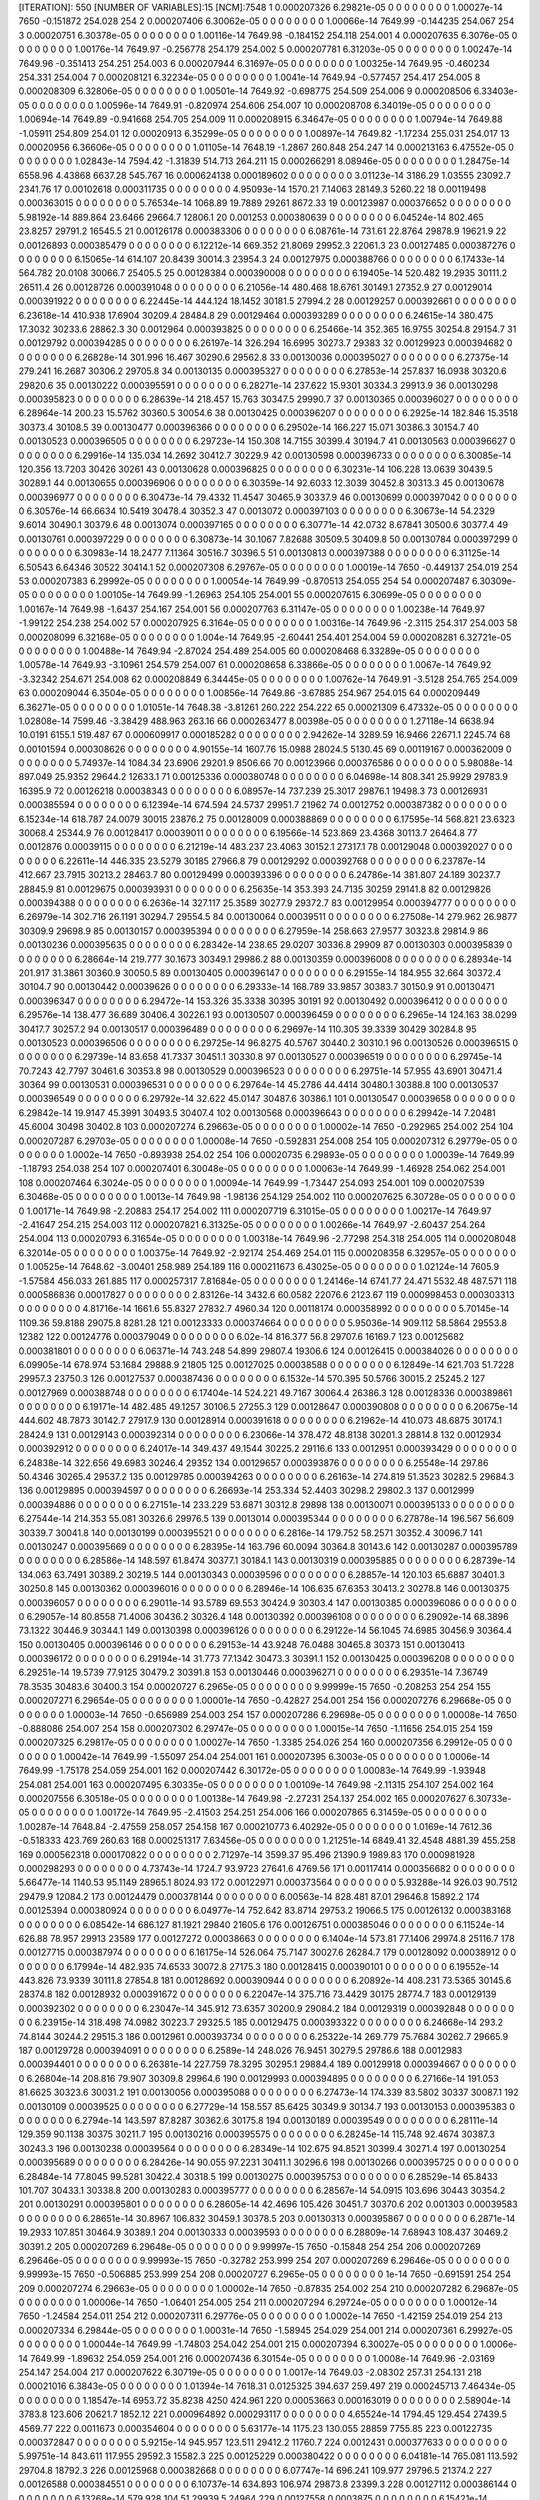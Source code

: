 [ITERATION]: 550
[NUMBER OF VARIABLES]:15
[NCM]:7548
1  0.000207326  6.29821e-05  0  0  0  0  0  0  0  0  1.00027e-14  7650  -0.151872  254.028  254  
2  0.000207406  6.30062e-05  0  0  0  0  0  0  0  0  1.00066e-14  7649.99  -0.144235  254.067  254  
3  0.00020751  6.30378e-05  0  0  0  0  0  0  0  0  1.00116e-14  7649.98  -0.184152  254.118  254.001  
4  0.000207635  6.3076e-05  0  0  0  0  0  0  0  0  1.00176e-14  7649.97  -0.256778  254.179  254.002  
5  0.000207781  6.31203e-05  0  0  0  0  0  0  0  0  1.00247e-14  7649.96  -0.351413  254.251  254.003  
6  0.000207944  6.31697e-05  0  0  0  0  0  0  0  0  1.00325e-14  7649.95  -0.460234  254.331  254.004  
7  0.000208121  6.32234e-05  0  0  0  0  0  0  0  0  1.0041e-14  7649.94  -0.577457  254.417  254.005  
8  0.000208309  6.32806e-05  0  0  0  0  0  0  0  0  1.00501e-14  7649.92  -0.698775  254.509  254.006  
9  0.000208506  6.33403e-05  0  0  0  0  0  0  0  0  1.00596e-14  7649.91  -0.820974  254.606  254.007  
10  0.000208708  6.34019e-05  0  0  0  0  0  0  0  0  1.00694e-14  7649.89  -0.941668  254.705  254.009  
11  0.000208915  6.34647e-05  0  0  0  0  0  0  0  0  1.00794e-14  7649.88  -1.05911  254.809  254.01  
12  0.00020913  6.35299e-05  0  0  0  0  0  0  0  0  1.00897e-14  7649.82  -1.17234  255.031  254.017  
13  0.00020956  6.36606e-05  0  0  0  0  0  0  0  0  1.01105e-14  7648.19  -1.2867  260.848  254.247  
14  0.000213163  6.47552e-05  0  0  0  0  0  0  0  0  1.02843e-14  7594.42  -1.31839  514.713  264.211  
15  0.000266291  8.08946e-05  0  0  0  0  0  0  0  0  1.28475e-14  6558.96  4.43868  6637.28  545.767  
16  0.000624138  0.000189602  0  0  0  0  0  0  0  0  3.01123e-14  3186.29  1.03555  23092.7  2341.76  
17  0.00102618  0.000311735  0  0  0  0  0  0  0  0  4.95093e-14  1570.21  7.14063  28149.3  5260.22  
18  0.00119498  0.000363015  0  0  0  0  0  0  0  0  5.76534e-14  1068.89  19.7889  29261  8672.33  
19  0.00123987  0.000376652  0  0  0  0  0  0  0  0  5.98192e-14  889.864  23.6466  29664.7  12806.1  
20  0.001253  0.000380639  0  0  0  0  0  0  0  0  6.04524e-14  802.465  23.8257  29791.2  16545.5  
21  0.00126178  0.000383306  0  0  0  0  0  0  0  0  6.08761e-14  731.61  22.8764  29878.9  19621.9  
22  0.00126893  0.000385479  0  0  0  0  0  0  0  0  6.12212e-14  669.352  21.8069  29952.3  22061.3  
23  0.00127485  0.000387276  0  0  0  0  0  0  0  0  6.15065e-14  614.107  20.8439  30014.3  23954.3  
24  0.00127975  0.000388766  0  0  0  0  0  0  0  0  6.17433e-14  564.782  20.0108  30066.7  25405.5  
25  0.00128384  0.000390008  0  0  0  0  0  0  0  0  6.19405e-14  520.482  19.2935  30111.2  26511.4  
26  0.00128726  0.000391048  0  0  0  0  0  0  0  0  6.21056e-14  480.468  18.6761  30149.1  27352.9  
27  0.00129014  0.000391922  0  0  0  0  0  0  0  0  6.22445e-14  444.124  18.1452  30181.5  27994.2  
28  0.00129257  0.000392661  0  0  0  0  0  0  0  0  6.23618e-14  410.938  17.6904  30209.4  28484.8  
29  0.00129464  0.000393289  0  0  0  0  0  0  0  0  6.24615e-14  380.475  17.3032  30233.6  28862.3  
30  0.0012964  0.000393825  0  0  0  0  0  0  0  0  6.25466e-14  352.365  16.9755  30254.8  29154.7  
31  0.00129792  0.000394285  0  0  0  0  0  0  0  0  6.26197e-14  326.294  16.6995  30273.7  29383  
32  0.00129923  0.000394682  0  0  0  0  0  0  0  0  6.26828e-14  301.996  16.467  30290.6  29562.8  
33  0.00130036  0.000395027  0  0  0  0  0  0  0  0  6.27375e-14  279.241  16.2687  30306.2  29705.8  
34  0.00130135  0.000395327  0  0  0  0  0  0  0  0  6.27853e-14  257.837  16.0938  30320.6  29820.6  
35  0.00130222  0.000395591  0  0  0  0  0  0  0  0  6.28271e-14  237.622  15.9301  30334.3  29913.9  
36  0.00130298  0.000395823  0  0  0  0  0  0  0  0  6.28639e-14  218.457  15.763  30347.5  29990.7  
37  0.00130365  0.000396027  0  0  0  0  0  0  0  0  6.28964e-14  200.23  15.5762  30360.5  30054.6  
38  0.00130425  0.000396207  0  0  0  0  0  0  0  0  6.2925e-14  182.846  15.3518  30373.4  30108.5  
39  0.00130477  0.000396366  0  0  0  0  0  0  0  0  6.29502e-14  166.227  15.071  30386.3  30154.7  
40  0.00130523  0.000396505  0  0  0  0  0  0  0  0  6.29723e-14  150.308  14.7155  30399.4  30194.7  
41  0.00130563  0.000396627  0  0  0  0  0  0  0  0  6.29916e-14  135.034  14.2692  30412.7  30229.9  
42  0.00130598  0.000396733  0  0  0  0  0  0  0  0  6.30085e-14  120.356  13.7203  30426  30261  
43  0.00130628  0.000396825  0  0  0  0  0  0  0  0  6.30231e-14  106.228  13.0639  30439.5  30289.1  
44  0.00130655  0.000396906  0  0  0  0  0  0  0  0  6.30359e-14  92.6033  12.3039  30452.8  30313.3  
45  0.00130678  0.000396977  0  0  0  0  0  0  0  0  6.30473e-14  79.4332  11.4547  30465.9  30337.9  
46  0.00130699  0.000397042  0  0  0  0  0  0  0  0  6.30576e-14  66.6634  10.5419  30478.4  30352.3  
47  0.0013072  0.000397103  0  0  0  0  0  0  0  0  6.30673e-14  54.2329  9.6014  30490.1  30379.6  
48  0.0013074  0.000397165  0  0  0  0  0  0  0  0  6.30771e-14  42.0732  8.67841  30500.6  30377.4  
49  0.00130761  0.000397229  0  0  0  0  0  0  0  0  6.30873e-14  30.1067  7.82688  30509.5  30409.8  
50  0.00130784  0.000397299  0  0  0  0  0  0  0  0  6.30983e-14  18.2477  7.11364  30516.7  30396.5  
51  0.00130813  0.000397388  0  0  0  0  0  0  0  0  6.31125e-14  6.50543  6.64346  30522  30414.1  
52  0.000207308  6.29767e-05  0  0  0  0  0  0  0  0  1.00019e-14  7650  -0.449137  254.019  254  
53  0.000207383  6.29992e-05  0  0  0  0  0  0  0  0  1.00054e-14  7649.99  -0.870513  254.055  254  
54  0.000207487  6.30309e-05  0  0  0  0  0  0  0  0  1.00105e-14  7649.99  -1.26963  254.105  254.001  
55  0.000207615  6.30699e-05  0  0  0  0  0  0  0  0  1.00167e-14  7649.98  -1.6437  254.167  254.001  
56  0.000207763  6.31147e-05  0  0  0  0  0  0  0  0  1.00238e-14  7649.97  -1.99122  254.238  254.002  
57  0.000207925  6.3164e-05  0  0  0  0  0  0  0  0  1.00316e-14  7649.96  -2.3115  254.317  254.003  
58  0.000208099  6.32168e-05  0  0  0  0  0  0  0  0  1.004e-14  7649.95  -2.60441  254.401  254.004  
59  0.000208281  6.32721e-05  0  0  0  0  0  0  0  0  1.00488e-14  7649.94  -2.87024  254.489  254.005  
60  0.000208468  6.33289e-05  0  0  0  0  0  0  0  0  1.00578e-14  7649.93  -3.10961  254.579  254.007  
61  0.000208658  6.33866e-05  0  0  0  0  0  0  0  0  1.0067e-14  7649.92  -3.32342  254.671  254.008  
62  0.000208849  6.34445e-05  0  0  0  0  0  0  0  0  1.00762e-14  7649.91  -3.5128  254.765  254.009  
63  0.000209044  6.3504e-05  0  0  0  0  0  0  0  0  1.00856e-14  7649.86  -3.67885  254.967  254.015  
64  0.000209449  6.36271e-05  0  0  0  0  0  0  0  0  1.01051e-14  7648.38  -3.81261  260.222  254.222  
65  0.00021309  6.47332e-05  0  0  0  0  0  0  0  0  1.02808e-14  7599.46  -3.38429  488.963  263.16  
66  0.000263477  8.00398e-05  0  0  0  0  0  0  0  0  1.27118e-14  6638.94  10.0191  6155.1  519.487  
67  0.000609917  0.000185282  0  0  0  0  0  0  0  0  2.94262e-14  3289.59  16.9466  22671.1  2245.74  
68  0.00101594  0.000308626  0  0  0  0  0  0  0  0  4.90155e-14  1607.76  15.0988  28024.5  5130.45  
69  0.00119167  0.000362009  0  0  0  0  0  0  0  0  5.74937e-14  1084.34  23.6906  29201.9  8506.66  
70  0.00123966  0.000376586  0  0  0  0  0  0  0  0  5.98088e-14  897.049  25.9352  29644.2  12633.1  
71  0.00125336  0.000380748  0  0  0  0  0  0  0  0  6.04698e-14  808.341  25.9929  29783.9  16395.9  
72  0.00126218  0.00038343  0  0  0  0  0  0  0  0  6.08957e-14  737.239  25.3017  29876.1  19498.3  
73  0.00126931  0.000385594  0  0  0  0  0  0  0  0  6.12394e-14  674.594  24.5737  29951.7  21962  
74  0.0012752  0.000387382  0  0  0  0  0  0  0  0  6.15234e-14  618.787  24.0079  30015  23876.2  
75  0.00128009  0.000388869  0  0  0  0  0  0  0  0  6.17595e-14  568.821  23.6323  30068.4  25344.9  
76  0.00128417  0.00039011  0  0  0  0  0  0  0  0  6.19566e-14  523.869  23.4368  30113.7  26464.8  
77  0.0012876  0.00039115  0  0  0  0  0  0  0  0  6.21219e-14  483.237  23.4063  30152.1  27317.1  
78  0.00129048  0.000392027  0  0  0  0  0  0  0  0  6.22611e-14  446.335  23.5279  30185  27966.8  
79  0.00129292  0.000392768  0  0  0  0  0  0  0  0  6.23787e-14  412.667  23.7915  30213.2  28463.7  
80  0.00129499  0.000393396  0  0  0  0  0  0  0  0  6.24786e-14  381.807  24.189  30237.7  28845.9  
81  0.00129675  0.000393931  0  0  0  0  0  0  0  0  6.25635e-14  353.393  24.7135  30259  29141.8  
82  0.00129826  0.000394388  0  0  0  0  0  0  0  0  6.2636e-14  327.117  25.3589  30277.9  29372.7  
83  0.00129954  0.000394777  0  0  0  0  0  0  0  0  6.26979e-14  302.716  26.1191  30294.7  29554.5  
84  0.00130064  0.00039511  0  0  0  0  0  0  0  0  6.27508e-14  279.962  26.9877  30309.9  29698.9  
85  0.00130157  0.000395394  0  0  0  0  0  0  0  0  6.27959e-14  258.663  27.9577  30323.8  29814.9  
86  0.00130236  0.000395635  0  0  0  0  0  0  0  0  6.28342e-14  238.65  29.0207  30336.8  29909  
87  0.00130303  0.000395839  0  0  0  0  0  0  0  0  6.28664e-14  219.777  30.1673  30349.1  29986.2  
88  0.00130359  0.000396008  0  0  0  0  0  0  0  0  6.28934e-14  201.917  31.3861  30360.9  30050.5  
89  0.00130405  0.000396147  0  0  0  0  0  0  0  0  6.29155e-14  184.955  32.664  30372.4  30104.7  
90  0.00130442  0.00039626  0  0  0  0  0  0  0  0  6.29333e-14  168.789  33.9857  30383.7  30150.9  
91  0.00130471  0.000396347  0  0  0  0  0  0  0  0  6.29472e-14  153.326  35.3338  30395  30191  
92  0.00130492  0.000396412  0  0  0  0  0  0  0  0  6.29576e-14  138.477  36.689  30406.4  30226.1  
93  0.00130507  0.000396459  0  0  0  0  0  0  0  0  6.2965e-14  124.163  38.0299  30417.7  30257.2  
94  0.00130517  0.000396489  0  0  0  0  0  0  0  0  6.29697e-14  110.305  39.3339  30429  30284.8  
95  0.00130523  0.000396506  0  0  0  0  0  0  0  0  6.29725e-14  96.8275  40.5767  30440.2  30310.1  
96  0.00130526  0.000396515  0  0  0  0  0  0  0  0  6.29739e-14  83.658  41.7337  30451.1  30330.8  
97  0.00130527  0.000396519  0  0  0  0  0  0  0  0  6.29745e-14  70.7243  42.7797  30461.6  30353.8  
98  0.00130529  0.000396523  0  0  0  0  0  0  0  0  6.29751e-14  57.955  43.6901  30471.4  30364  
99  0.00130531  0.000396531  0  0  0  0  0  0  0  0  6.29764e-14  45.2786  44.4414  30480.1  30388.8  
100  0.00130537  0.000396549  0  0  0  0  0  0  0  0  6.29792e-14  32.622  45.0147  30487.6  30386.1  
101  0.00130547  0.00039658  0  0  0  0  0  0  0  0  6.29842e-14  19.9147  45.3991  30493.5  30407.4  
102  0.00130568  0.000396643  0  0  0  0  0  0  0  0  6.29942e-14  7.20481  45.6004  30498  30402.8  
103  0.000207274  6.29663e-05  0  0  0  0  0  0  0  0  1.00002e-14  7650  -0.292965  254.002  254  
104  0.000207287  6.29703e-05  0  0  0  0  0  0  0  0  1.00008e-14  7650  -0.592831  254.008  254  
105  0.000207312  6.29779e-05  0  0  0  0  0  0  0  0  1.0002e-14  7650  -0.893938  254.02  254  
106  0.00020735  6.29893e-05  0  0  0  0  0  0  0  0  1.00039e-14  7649.99  -1.18793  254.038  254  
107  0.000207401  6.30048e-05  0  0  0  0  0  0  0  0  1.00063e-14  7649.99  -1.46928  254.062  254.001  
108  0.000207464  6.3024e-05  0  0  0  0  0  0  0  0  1.00094e-14  7649.99  -1.73447  254.093  254.001  
109  0.000207539  6.30468e-05  0  0  0  0  0  0  0  0  1.0013e-14  7649.98  -1.98136  254.129  254.002  
110  0.000207625  6.30728e-05  0  0  0  0  0  0  0  0  1.00171e-14  7649.98  -2.20883  254.17  254.002  
111  0.000207719  6.31015e-05  0  0  0  0  0  0  0  0  1.00217e-14  7649.97  -2.41647  254.215  254.003  
112  0.000207821  6.31325e-05  0  0  0  0  0  0  0  0  1.00266e-14  7649.97  -2.60437  254.264  254.004  
113  0.00020793  6.31654e-05  0  0  0  0  0  0  0  0  1.00318e-14  7649.96  -2.77298  254.318  254.005  
114  0.000208048  6.32014e-05  0  0  0  0  0  0  0  0  1.00375e-14  7649.92  -2.92174  254.469  254.01  
115  0.000208358  6.32957e-05  0  0  0  0  0  0  0  0  1.00525e-14  7648.62  -3.00401  258.989  254.189  
116  0.000211673  6.43025e-05  0  0  0  0  0  0  0  0  1.02124e-14  7605.9  -1.57584  456.033  261.885  
117  0.000257317  7.81684e-05  0  0  0  0  0  0  0  0  1.24146e-14  6741.77  24.471  5532.48  487.571  
118  0.000586836  0.00017827  0  0  0  0  0  0  0  0  2.83126e-14  3432.6  60.0582  22076.6  2123.67  
119  0.000998453  0.000303313  0  0  0  0  0  0  0  0  4.81716e-14  1661.6  55.8327  27832.7  4960.34  
120  0.00118174  0.000358992  0  0  0  0  0  0  0  0  5.70145e-14  1109.36  59.8188  29075.8  8281.28  
121  0.00123333  0.000374664  0  0  0  0  0  0  0  0  5.95036e-14  909.112  58.5864  29553.8  12382  
122  0.00124776  0.000379049  0  0  0  0  0  0  0  0  6.02e-14  816.377  56.8  29707.6  16169.7  
123  0.00125682  0.000381801  0  0  0  0  0  0  0  0  6.06371e-14  743.248  54.899  29807.4  19306.6  
124  0.00126415  0.000384026  0  0  0  0  0  0  0  0  6.09905e-14  678.974  53.1684  29888.9  21805  
125  0.00127025  0.00038588  0  0  0  0  0  0  0  0  6.12849e-14  621.703  51.7228  29957.3  23750.3  
126  0.00127537  0.000387436  0  0  0  0  0  0  0  0  6.1532e-14  570.395  50.5766  30015.2  25245.2  
127  0.00127969  0.000388748  0  0  0  0  0  0  0  0  6.17404e-14  524.221  49.7167  30064.4  26386.3  
128  0.00128336  0.000389861  0  0  0  0  0  0  0  0  6.19171e-14  482.485  49.1257  30106.5  27255.3  
129  0.00128647  0.000390808  0  0  0  0  0  0  0  0  6.20675e-14  444.602  48.7873  30142.7  27917.9  
130  0.00128914  0.000391618  0  0  0  0  0  0  0  0  6.21962e-14  410.073  48.6875  30174.1  28424.9  
131  0.00129143  0.000392314  0  0  0  0  0  0  0  0  6.23066e-14  378.472  48.8138  30201.3  28814.8  
132  0.0012934  0.000392912  0  0  0  0  0  0  0  0  6.24017e-14  349.437  49.1544  30225.2  29116.6  
133  0.0012951  0.000393429  0  0  0  0  0  0  0  0  6.24838e-14  322.656  49.6983  30246.4  29352  
134  0.00129657  0.000393876  0  0  0  0  0  0  0  0  6.25548e-14  297.86  50.4346  30265.4  29537.2  
135  0.00129785  0.000394263  0  0  0  0  0  0  0  0  6.26163e-14  274.819  51.3523  30282.5  29684.3  
136  0.00129895  0.000394597  0  0  0  0  0  0  0  0  6.26693e-14  253.334  52.4403  30298.2  29802.3  
137  0.0012999  0.000394886  0  0  0  0  0  0  0  0  6.27151e-14  233.229  53.6871  30312.8  29898  
138  0.00130071  0.000395133  0  0  0  0  0  0  0  0  6.27544e-14  214.353  55.081  30326.6  29976.5  
139  0.0013014  0.000395344  0  0  0  0  0  0  0  0  6.27878e-14  196.567  56.609  30339.7  30041.8  
140  0.00130199  0.000395521  0  0  0  0  0  0  0  0  6.2816e-14  179.752  58.2571  30352.4  30096.7  
141  0.00130247  0.000395669  0  0  0  0  0  0  0  0  6.28395e-14  163.796  60.0094  30364.8  30143.6  
142  0.00130287  0.000395789  0  0  0  0  0  0  0  0  6.28586e-14  148.597  61.8474  30377.1  30184.1  
143  0.00130319  0.000395885  0  0  0  0  0  0  0  0  6.28739e-14  134.063  63.7491  30389.2  30219.5  
144  0.00130343  0.00039596  0  0  0  0  0  0  0  0  6.28857e-14  120.103  65.6887  30401.3  30250.8  
145  0.00130362  0.000396016  0  0  0  0  0  0  0  0  6.28946e-14  106.635  67.6353  30413.2  30278.8  
146  0.00130375  0.000396057  0  0  0  0  0  0  0  0  6.29011e-14  93.5789  69.553  30424.9  30303.4  
147  0.00130385  0.000396086  0  0  0  0  0  0  0  0  6.29057e-14  80.8558  71.4006  30436.2  30326.4  
148  0.00130392  0.000396108  0  0  0  0  0  0  0  0  6.29092e-14  68.3896  73.1322  30446.9  30344.1  
149  0.00130398  0.000396126  0  0  0  0  0  0  0  0  6.29122e-14  56.1045  74.6985  30456.9  30364.4  
150  0.00130405  0.000396146  0  0  0  0  0  0  0  0  6.29153e-14  43.9248  76.0488  30465.8  30373  
151  0.00130413  0.000396172  0  0  0  0  0  0  0  0  6.29194e-14  31.773  77.1342  30473.3  30391.1  
152  0.00130425  0.000396208  0  0  0  0  0  0  0  0  6.29251e-14  19.5739  77.9125  30479.2  30391.8  
153  0.00130446  0.000396271  0  0  0  0  0  0  0  0  6.29351e-14  7.36749  78.3535  30483.6  30400.3  
154  0.00020727  6.2965e-05  0  0  0  0  0  0  0  0  9.99999e-15  7650  -0.208253  254  254  
155  0.000207271  6.29654e-05  0  0  0  0  0  0  0  0  1.00001e-14  7650  -0.42827  254.001  254  
156  0.000207276  6.29668e-05  0  0  0  0  0  0  0  0  1.00003e-14  7650  -0.656989  254.003  254  
157  0.000207286  6.29698e-05  0  0  0  0  0  0  0  0  1.00008e-14  7650  -0.888086  254.007  254  
158  0.000207302  6.29747e-05  0  0  0  0  0  0  0  0  1.00015e-14  7650  -1.11656  254.015  254  
159  0.000207325  6.29817e-05  0  0  0  0  0  0  0  0  1.00027e-14  7650  -1.3385  254.026  254  
160  0.000207356  6.29912e-05  0  0  0  0  0  0  0  0  1.00042e-14  7649.99  -1.55097  254.04  254.001  
161  0.000207395  6.3003e-05  0  0  0  0  0  0  0  0  1.0006e-14  7649.99  -1.75178  254.059  254.001  
162  0.000207442  6.30172e-05  0  0  0  0  0  0  0  0  1.00083e-14  7649.99  -1.93948  254.081  254.001  
163  0.000207495  6.30335e-05  0  0  0  0  0  0  0  0  1.00109e-14  7649.98  -2.11315  254.107  254.002  
164  0.000207556  6.30518e-05  0  0  0  0  0  0  0  0  1.00138e-14  7649.98  -2.27231  254.137  254.002  
165  0.000207627  6.30733e-05  0  0  0  0  0  0  0  0  1.00172e-14  7649.95  -2.41503  254.251  254.006  
166  0.000207865  6.31459e-05  0  0  0  0  0  0  0  0  1.00287e-14  7648.84  -2.47559  258.057  254.158  
167  0.000210773  6.40292e-05  0  0  0  0  0  0  0  0  1.0169e-14  7612.36  -0.518333  423.769  260.63  
168  0.000251317  7.63456e-05  0  0  0  0  0  0  0  0  1.21251e-14  6849.41  32.4548  4881.39  455.258  
169  0.000562318  0.000170822  0  0  0  0  0  0  0  0  2.71297e-14  3599.37  95.496  21390.9  1989.83  
170  0.000981928  0.000298293  0  0  0  0  0  0  0  0  4.73743e-14  1724.7  93.9723  27641.6  4769.56  
171  0.00117414  0.000356682  0  0  0  0  0  0  0  0  5.66477e-14  1140.53  95.1149  28965.1  8024.93  
172  0.00122971  0.000373564  0  0  0  0  0  0  0  0  5.93288e-14  926.03  90.7512  29479.9  12084.2  
173  0.00124479  0.000378144  0  0  0  0  0  0  0  0  6.00563e-14  828.481  87.01  29646.8  15892.2  
174  0.00125394  0.000380924  0  0  0  0  0  0  0  0  6.04977e-14  752.642  83.8714  29753.2  19066.5  
175  0.00126132  0.000383168  0  0  0  0  0  0  0  0  6.08542e-14  686.127  81.1921  29840  21605.6  
176  0.00126751  0.000385046  0  0  0  0  0  0  0  0  6.11524e-14  626.88  78.957  29913  23589  
177  0.00127272  0.00038663  0  0  0  0  0  0  0  0  6.1404e-14  573.81  77.1406  29974.8  25116.7  
178  0.00127715  0.000387974  0  0  0  0  0  0  0  0  6.16175e-14  526.064  75.7147  30027.6  26284.7  
179  0.00128092  0.00038912  0  0  0  0  0  0  0  0  6.17994e-14  482.935  74.6533  30072.8  27175.3  
180  0.00128415  0.000390101  0  0  0  0  0  0  0  0  6.19552e-14  443.826  73.9339  30111.8  27854.8  
181  0.00128692  0.000390944  0  0  0  0  0  0  0  0  6.20892e-14  408.231  73.5365  30145.6  28374.8  
182  0.00128932  0.000391672  0  0  0  0  0  0  0  0  6.22047e-14  375.716  73.4429  30175  28774.7  
183  0.00129139  0.000392302  0  0  0  0  0  0  0  0  6.23047e-14  345.912  73.6357  30200.9  29084.2  
184  0.00129319  0.000392848  0  0  0  0  0  0  0  0  6.23915e-14  318.498  74.0982  30223.7  29325.5  
185  0.00129475  0.000393322  0  0  0  0  0  0  0  0  6.24668e-14  293.2  74.8144  30244.2  29515.3  
186  0.0012961  0.000393734  0  0  0  0  0  0  0  0  6.25322e-14  269.779  75.7684  30262.7  29665.9  
187  0.00129728  0.000394091  0  0  0  0  0  0  0  0  6.2589e-14  248.026  76.9451  30279.5  29786.6  
188  0.0012983  0.000394401  0  0  0  0  0  0  0  0  6.26381e-14  227.759  78.3295  30295.1  29884.4  
189  0.00129918  0.000394667  0  0  0  0  0  0  0  0  6.26804e-14  208.816  79.907  30309.8  29964.6  
190  0.00129993  0.000394895  0  0  0  0  0  0  0  0  6.27166e-14  191.053  81.6625  30323.6  30031.2  
191  0.00130056  0.000395088  0  0  0  0  0  0  0  0  6.27473e-14  174.339  83.5802  30337  30087.1  
192  0.00130109  0.00039525  0  0  0  0  0  0  0  0  6.27729e-14  158.557  85.6425  30349.9  30134.7  
193  0.00130153  0.000395383  0  0  0  0  0  0  0  0  6.2794e-14  143.597  87.8287  30362.6  30175.8  
194  0.00130189  0.00039549  0  0  0  0  0  0  0  0  6.28111e-14  129.359  90.1138  30375  30211.7  
195  0.00130216  0.000395575  0  0  0  0  0  0  0  0  6.28245e-14  115.748  92.4674  30387.3  30243.3  
196  0.00130238  0.00039564  0  0  0  0  0  0  0  0  6.28349e-14  102.675  94.8521  30399.4  30271.4  
197  0.00130254  0.000395689  0  0  0  0  0  0  0  0  6.28426e-14  90.055  97.2231  30411.1  30296.6  
198  0.00130266  0.000395725  0  0  0  0  0  0  0  0  6.28484e-14  77.8045  99.5281  30422.4  30318.5  
199  0.00130275  0.000395753  0  0  0  0  0  0  0  0  6.28529e-14  65.8433  101.707  30433.1  30338.8  
200  0.00130283  0.000395777  0  0  0  0  0  0  0  0  6.28567e-14  54.0915  103.696  30443  30354.2  
201  0.00130291  0.000395801  0  0  0  0  0  0  0  0  6.28605e-14  42.4696  105.426  30451.7  30370.6  
202  0.001303  0.00039583  0  0  0  0  0  0  0  0  6.28651e-14  30.8967  106.832  30459.1  30378.5  
203  0.00130313  0.000395867  0  0  0  0  0  0  0  0  6.2871e-14  19.2933  107.851  30464.9  30389.1  
204  0.00130333  0.00039593  0  0  0  0  0  0  0  0  6.28809e-14  7.68943  108.437  30469.2  30391.2  
205  0.000207269  6.29648e-05  0  0  0  0  0  0  0  0  9.99997e-15  7650  -0.15848  254  254  
206  0.000207269  6.29646e-05  0  0  0  0  0  0  0  0  9.99993e-15  7650  -0.32782  253.999  254  
207  0.000207269  6.29646e-05  0  0  0  0  0  0  0  0  9.99993e-15  7650  -0.506885  253.999  254  
208  0.00020727  6.2965e-05  0  0  0  0  0  0  0  0  1e-14  7650  -0.691591  254  254  
209  0.000207274  6.29663e-05  0  0  0  0  0  0  0  0  1.00002e-14  7650  -0.87835  254.002  254  
210  0.000207282  6.29687e-05  0  0  0  0  0  0  0  0  1.00006e-14  7650  -1.06401  254.005  254  
211  0.000207294  6.29724e-05  0  0  0  0  0  0  0  0  1.00012e-14  7650  -1.24584  254.011  254  
212  0.000207311  6.29776e-05  0  0  0  0  0  0  0  0  1.0002e-14  7650  -1.42159  254.019  254  
213  0.000207334  6.29844e-05  0  0  0  0  0  0  0  0  1.00031e-14  7650  -1.58945  254.029  254.001  
214  0.000207361  6.29927e-05  0  0  0  0  0  0  0  0  1.00044e-14  7649.99  -1.74803  254.042  254.001  
215  0.000207394  6.30027e-05  0  0  0  0  0  0  0  0  1.0006e-14  7649.99  -1.89632  254.059  254.001  
216  0.000207436  6.30154e-05  0  0  0  0  0  0  0  0  1.0008e-14  7649.96  -2.03169  254.147  254.004  
217  0.000207622  6.30719e-05  0  0  0  0  0  0  0  0  1.0017e-14  7649.03  -2.08302  257.31  254.131  
218  0.00021016  6.3843e-05  0  0  0  0  0  0  0  0  1.01394e-14  7618.31  0.0125325  394.637  259.497  
219  0.000245713  7.46434e-05  0  0  0  0  0  0  0  0  1.18547e-14  6953.72  35.8238  4250  424.961  
220  0.00053663  0.000163019  0  0  0  0  0  0  0  0  2.58904e-14  3783.8  123.606  20621.7  1852.12  
221  0.000964892  0.000293117  0  0  0  0  0  0  0  0  4.65524e-14  1794.45  129.454  27439.5  4569.77  
222  0.0011673  0.000354604  0  0  0  0  0  0  0  0  5.63177e-14  1175.23  130.055  28859  7755.85  
223  0.00122735  0.000372847  0  0  0  0  0  0  0  0  5.9215e-14  945.957  123.511  29412.2  11760.7  
224  0.0012431  0.000377633  0  0  0  0  0  0  0  0  5.99751e-14  843.611  117.955  29592.3  15582.3  
225  0.00125229  0.000380422  0  0  0  0  0  0  0  0  6.04181e-14  765.081  113.592  29704.8  18792.3  
226  0.00125968  0.000382668  0  0  0  0  0  0  0  0  6.07747e-14  696.241  109.977  29796.5  21374.2  
227  0.00126588  0.000384551  0  0  0  0  0  0  0  0  6.10737e-14  634.893  106.974  29873.8  23399.3  
228  0.00127112  0.000386144  0  0  0  0  0  0  0  0  6.13268e-14  579.928  104.51  29939.5  24964  
229  0.00127558  0.0003875  0  0  0  0  0  0  0  0  6.15421e-14  530.483  102.536  29995.6  26163.1  
230  0.0012794  0.000388659  0  0  0  0  0  0  0  0  6.17262e-14  485.843  101.015  30043.8  27078.9  
231  0.00128268  0.000389654  0  0  0  0  0  0  0  0  6.18843e-14  445.404  99.9142  30085.3  27778.4  
232  0.0012855  0.000390512  0  0  0  0  0  0  0  0  6.20205e-14  408.649  99.2077  30121.3  28314.1  
233  0.00128794  0.000391254  0  0  0  0  0  0  0  0  6.21383e-14  375.137  98.8701  30152.6  28726.1  
234  0.00129006  0.000391897  0  0  0  0  0  0  0  0  6.22405e-14  344.489  98.8779  30180.2  29045.1  
235  0.0012919  0.000392456  0  0  0  0  0  0  0  0  6.23293e-14  316.377  99.2087  30204.5  29293.7  
236  0.0012935  0.000392942  0  0  0  0  0  0  0  0  6.24064e-14  290.514  99.8411  30226.2  29489  
237  0.00129489  0.000393364  0  0  0  0  0  0  0  0  6.24735e-14  266.652  100.755  30245.8  29643.9  
238  0.0012961  0.000393731  0  0  0  0  0  0  0  0  6.25318e-14  244.573  101.93  30263.6  29768  
239  0.00129714  0.000394049  0  0  0  0  0  0  0  0  6.25822e-14  224.084  103.35  30279.9  29868.4  
240  0.00129804  0.000394323  0  0  0  0  0  0  0  0  6.26257e-14  205.014  104.997  30295.2  29950.7  
241  0.00129881  0.000394557  0  0  0  0  0  0  0  0  6.26629e-14  187.209  106.854  30309.6  30018.8  
242  0.00129947  0.000394756  0  0  0  0  0  0  0  0  6.26945e-14  170.529  108.903  30323.4  30075.9  
243  0.00130002  0.000394922  0  0  0  0  0  0  0  0  6.27209e-14  154.847  111.126  30336.7  30124.5  
244  0.00130047  0.000395059  0  0  0  0  0  0  0  0  6.27427e-14  140.048  113.501  30349.6  30166.4  
245  0.00130083  0.00039517  0  0  0  0  0  0  0  0  6.27603e-14  126.023  116  30362.2  30202.8  
246  0.00130112  0.000395258  0  0  0  0  0  0  0  0  6.27743e-14  112.671  118.59  30374.6  30234.9  
247  0.00130135  0.000395327  0  0  0  0  0  0  0  0  6.27852e-14  99.8979  121.23  30386.7  30263.3  
248  0.00130152  0.000395379  0  0  0  0  0  0  0  0  6.27934e-14  87.6125  123.868  30398.4  30288.5  
249  0.00130165  0.000395418  0  0  0  0  0  0  0  0  6.27996e-14  75.7282  126.445  30409.7  30311  
250  0.00130175  0.000395449  0  0  0  0  0  0  0  0  6.28045e-14  64.1606  128.892  30420.3  30330.4  
251  0.00130184  0.000395475  0  0  0  0  0  0  0  0  6.28087e-14  52.8267  131.135  30430  30347.8  
252  0.00130192  0.000395501  0  0  0  0  0  0  0  0  6.28128e-14  41.6442  133.094  30438.6  30360.9  
253  0.00130202  0.000395531  0  0  0  0  0  0  0  0  6.28176e-14  30.5293  134.693  30445.9  30373  
254  0.00130215  0.000395569  0  0  0  0  0  0  0  0  6.28237e-14  19.4002  135.859  30451.5  30379.4  
255  0.00130235  0.000395631  0  0  0  0  0  0  0  0  6.28334e-14  8.27916  136.536  30455.8  30384.2  
256  0.000207269  6.29648e-05  0  0  0  0  0  0  0  0  9.99997e-15  7650  -0.126395  254  254  
257  0.000207268  6.29645e-05  0  0  0  0  0  0  0  0  9.99992e-15  7650  -0.262044  253.999  254  
258  0.000207267  6.29642e-05  0  0  0  0  0  0  0  0  9.99987e-15  7650  -0.406576  253.999  254  
259  0.000207267  6.2964e-05  0  0  0  0  0  0  0  0  9.99984e-15  7650  -0.557257  253.998  254  
260  0.000207267  6.29641e-05  0  0  0  0  0  0  0  0  9.99986e-15  7650  -0.711632  253.998  254  
261  0.000207269  6.29647e-05  0  0  0  0  0  0  0  0  9.99995e-15  7650  -0.867413  253.999  254  
262  0.000207273  6.29659e-05  0  0  0  0  0  0  0  0  1.00001e-14  7650  -1.02248  254.001  254  
263  0.00020728  6.2968e-05  0  0  0  0  0  0  0  0  1.00005e-14  7650  -1.17491  254.004  254  
264  0.00020729  6.29711e-05  0  0  0  0  0  0  0  0  1.0001e-14  7650  -1.32301  254.008  254  
265  0.000207304  6.29752e-05  0  0  0  0  0  0  0  0  1.00016e-14  7650  -1.46538  254.015  254  
266  0.000207321  6.29804e-05  0  0  0  0  0  0  0  0  1.00025e-14  7650  -1.60081  254.024  254.001  
267  0.000207345  6.29879e-05  0  0  0  0  0  0  0  0  1.00036e-14  7649.97  -1.72645  254.092  254.003  
268  0.000207492  6.30323e-05  0  0  0  0  0  0  0  0  1.00107e-14  7649.19  -1.77299  256.698  254.107  
269  0.0002097  6.37031e-05  0  0  0  0  0  0  0  0  1.01172e-14  7623.57  0.256135  369.375  258.514  
270  0.00024059  7.30872e-05  0  0  0  0  0  0  0  0  1.16076e-14  7050.68  36.3463  3663.51  397.703  
271  0.000510155  0.000154976  0  0  0  0  0  0  0  0  2.46131e-14  3982.59  145.427  19773.6  1714.66  
272  0.0009465  0.00028753  0  0  0  0  0  0  0  0  4.56651e-14  1870.04  162.398  27221.2  4366.76  
273  0.00116034  0.00035249  0  0  0  0  0  0  0  0  5.59819e-14  1211.86  164.557  28753.6  7484.35  
274  0.00122551  0.000372288  0  0  0  0  0  0  0  0  5.91262e-14  967.252  157.003  29347  11424.9  
275  0.00124207  0.00037732  0  0  0  0  0  0  0  0  5.99253e-14  860.318  149.962  29540.7  15253.8  
276  0.00125128  0.000380116  0  0  0  0  0  0  0  0  6.03693e-14  779.454  144.476  29658.8  18496.1  
277  0.00125865  0.000382356  0  0  0  0  0  0  0  0  6.07252e-14  708.518  139.966  29755.1  21119.7  
278  0.00126484  0.000384238  0  0  0  0  0  0  0  0  6.1024e-14  645.21  136.213  29836.5  23187.6  
279  0.00127009  0.000385832  0  0  0  0  0  0  0  0  6.12772e-14  588.436  133.107  29905.8  24791.4  
280  0.00127456  0.00038719  0  0  0  0  0  0  0  0  6.14929e-14  537.344  130.579  29965.1  26024.2  
281  0.00127839  0.000388353  0  0  0  0  0  0  0  0  6.16776e-14  491.22  128.58  30016.1  26967.8  
282  0.00128168  0.000389352  0  0  0  0  0  0  0  0  6.18363e-14  449.46  127.07  30060.1  27689.7  
283  0.00128452  0.000390215  0  0  0  0  0  0  0  0  6.19733e-14  411.542  126.014  30098.3  28243.1  
284  0.00128698  0.000390961  0  0  0  0  0  0  0  0  6.20918e-14  377.021  125.381  30131.5  28669.1  
285  0.00128911  0.000391609  0  0  0  0  0  0  0  0  6.21947e-14  345.508  125.141  30160.7  28998.9  
286  0.00129096  0.000392171  0  0  0  0  0  0  0  0  6.22841e-14  316.666  125.266  30186.4  29256  
287  0.00129257  0.000392661  0  0  0  0  0  0  0  0  6.23618e-14  290.2  125.73  30209.3  29458  
288  0.00129397  0.000393086  0  0  0  0  0  0  0  0  6.24294e-14  265.852  126.51  30229.9  29618  
289  0.00129519  0.000393456  0  0  0  0  0  0  0  0  6.2488e-14  243.392  127.582  30248.5  29746.1  
290  0.00129624  0.000393776  0  0  0  0  0  0  0  0  6.25388e-14  222.619  128.927  30265.7  29849.7  
291  0.00129715  0.000394051  0  0  0  0  0  0  0  0  6.25826e-14  203.351  130.525  30281.5  29934.4  
292  0.00129793  0.000394287  0  0  0  0  0  0  0  0  6.262e-14  185.423  132.359  30296.5  30004.5  
293  0.00129858  0.000394487  0  0  0  0  0  0  0  0  6.26517e-14  168.689  134.411  30310.6  30063.2  
294  0.00129913  0.000394654  0  0  0  0  0  0  0  0  6.26783e-14  153.013  136.661  30324.2  30113  
295  0.00129959  0.000394792  0  0  0  0  0  0  0  0  6.27003e-14  138.272  139.086  30337.4  30155.7  
296  0.00129996  0.000394904  0  0  0  0  0  0  0  0  6.27181e-14  124.35  141.658  30350.2  30192.9  
297  0.00130025  0.000394993  0  0  0  0  0  0  0  0  6.27322e-14  111.14  144.343  30362.7  30225.6  
298  0.00130048  0.000395063  0  0  0  0  0  0  0  0  6.27432e-14  98.5439  147.096  30374.8  30254.4  
299  0.00130065  0.000395116  0  0  0  0  0  0  0  0  6.27517e-14  86.4652  149.862  30386.6  30280  
300  0.00130079  0.000395157  0  0  0  0  0  0  0  0  6.27581e-14  74.8139  152.576  30397.8  30302.5  
301  0.00130089  0.000395189  0  0  0  0  0  0  0  0  6.27632e-14  63.5022  155.166  30408.3  30322.4  
302  0.00130098  0.000395216  0  0  0  0  0  0  0  0  6.27676e-14  52.4444  157.548  30417.9  30339.2  
303  0.00130107  0.000395244  0  0  0  0  0  0  0  0  6.2772e-14  41.5557  159.637  30426.5  30353.5  
304  0.00130118  0.000395275  0  0  0  0  0  0  0  0  6.27769e-14  30.7506  161.348  30433.6  30364.1  
305  0.0013013  0.000395313  0  0  0  0  0  0  0  0  6.2783e-14  19.9452  162.604  30439.2  30372.1  
306  0.00130151  0.000395375  0  0  0  0  0  0  0  0  6.27928e-14  9.15687  163.343  30443.4  30375.9  
307  0.000207269  6.29648e-05  0  0  0  0  0  0  0  0  9.99997e-15  7650  -0.104129  254  254  
308  0.000207269  6.29646e-05  0  0  0  0  0  0  0  0  9.99993e-15  7650  -0.216118  253.999  254  
309  0.000207268  6.29642e-05  0  0  0  0  0  0  0  0  9.99988e-15  7650  -0.335841  253.999  254  
310  0.000207266  6.29639e-05  0  0  0  0  0  0  0  0  9.99982e-15  7650  -0.461306  253.998  254  
311  0.000207265  6.29636e-05  0  0  0  0  0  0  0  0  9.99978e-15  7650  -0.590768  253.998  254  
312  0.000207265  6.29635e-05  0  0  0  0  0  0  0  0  9.99977e-15  7650  -0.722595  253.997  254  
313  0.000207266  6.29637e-05  0  0  0  0  0  0  0  0  9.9998e-15  7650  -0.855213  253.997  254  
314  0.000207268  6.29644e-05  0  0  0  0  0  0  0  0  9.99991e-15  7650  -0.987122  253.998  254  
315  0.000207272  6.29656e-05  0  0  0  0  0  0  0  0  1.00001e-14  7650  -1.11692  254  254  
316  0.000207278  6.29675e-05  0  0  0  0  0  0  0  0  1.00004e-14  7650  -1.24336  254.003  254  
317  0.000207287  6.29702e-05  0  0  0  0  0  0  0  0  1.00008e-14  7650  -1.3653  254.008  254  
318  0.000207301  6.29745e-05  0  0  0  0  0  0  0  0  1.00015e-14  7649.98  -1.47996  254.061  254.002  
319  0.000207417  6.30096e-05  0  0  0  0  0  0  0  0  1.00071e-14  7649.33  -1.52322  256.195  254.088  
320  0.00020933  6.35907e-05  0  0  0  0  0  0  0  0  1.00994e-14  7628.11  0.348308  347.982  257.681  
321  0.000235949  7.16771e-05  0  0  0  0  0  0  0  0  1.13836e-14  7138.49  35.3518  3134.13  373.792  
322  0.000483326  0.000146826  0  0  0  0  0  0  0  0  2.33187e-14  4193.36  162.04  18850  1579.81  
323  0.000926247  0.000281378  0  0  0  0  0  0  0  0  4.46879e-14  1951.53  193.105  26983.2  4163.3  
324  0.00115268  0.000350165  0  0  0  0  0  0  0  0  5.56127e-14  1249.61  198.502  28647.9  7215.98  
325  0.00122373  0.000371747  0  0  0  0  0  0  0  0  5.90402e-14  988.817  191.078  29283.2  11085.1  
326  0.00124132  0.000377091  0  0  0  0  0  0  0  0  5.9889e-14  877.429  182.976  29491  14916.3  
327  0.00125057  0.000379902  0  0  0  0  0  0  0  0  6.03355e-14  794.698  176.54  29614  18187  
328  0.00125794  0.000382141  0  0  0  0  0  0  0  0  6.06909e-14  722.046  171.216  29714.4  20850.2  
329  0.00126413  0.00038402  0  0  0  0  0  0  0  0  6.09895e-14  657.066  166.754  29799.5  22960  
330  0.00126937  0.000385613  0  0  0  0  0  0  0  0  6.12425e-14  598.701  163.021  29872.3  24603.4  
331  0.00127384  0.000386971  0  0  0  0  0  0  0  0  6.14582e-14  546.127  159.938  29934.7  25870.9  
332  0.00127767  0.000388134  0  0  0  0  0  0  0  0  6.16428e-14  498.644  157.445  29988.4  26843.8  
333  0.00128096  0.000389133  0  0  0  0  0  0  0  0  6.18016e-14  455.653  155.495  30034.9  27589.7  
334  0.0012838  0.000389996  0  0  0  0  0  0  0  0  6.19385e-14  416.637  154.047  30075.2  28162.5  
335  0.00128626  0.000390742  0  0  0  0  0  0  0  0  6.2057e-14  381.146  153.064  30110.3  28603.9  
336  0.00128839  0.000391389  0  0  0  0  0  0  0  0  6.21598e-14  348.788  152.512  30141.1  28945.8  
337  0.00129024  0.000391951  0  0  0  0  0  0  0  0  6.22491e-14  319.218  152.36  30168.2  29212.5  
338  0.00129185  0.00039244  0  0  0  0  0  0  0  0  6.23267e-14  292.134  152.576  30192.4  29422  
339  0.00129324  0.000392865  0  0  0  0  0  0  0  0  6.23942e-14  267.269  153.135  30214  29587.9  
340  0.00129446  0.000393234  0  0  0  0  0  0  0  0  6.24527e-14  244.386  154.011  30233.6  29720.7  
341  0.00129551  0.000393553  0  0  0  0  0  0  0  0  6.25034e-14  223.272  155.184  30251.5  29828  
342  0.00129641  0.000393827  0  0  0  0  0  0  0  0  6.2547e-14  203.738  156.633  30268  29915.6  
343  0.00129719  0.000394062  0  0  0  0  0  0  0  0  6.25843e-14  185.612  158.34  30283.5  29988  
344  0.00129784  0.000394261  0  0  0  0  0  0  0  0  6.2616e-14  168.738  160.287  30298.1  30048.5  
345  0.00129839  0.000394428  0  0  0  0  0  0  0  0  6.26425e-14  152.973  162.456  30312.1  30099.8  
346  0.00129884  0.000394566  0  0  0  0  0  0  0  0  6.26644e-14  138.187  164.823  30325.6  30143.7  
347  0.00129921  0.000394678  0  0  0  0  0  0  0  0  6.26821e-14  124.261  167.361  30338.6  30181.9  
348  0.00129951  0.000394767  0  0  0  0  0  0  0  0  6.26963e-14  111.081  170.034  30351.3  30215.3  
349  0.00129974  0.000394837  0  0  0  0  0  0  0  0  6.27074e-14  98.5434  172.795  30363.5  30244.7  
350  0.00129991  0.000394891  0  0  0  0  0  0  0  0  6.27159e-14  86.5495  175.588  30375.4  30270.7  
351  0.00130005  0.000394932  0  0  0  0  0  0  0  0  6.27225e-14  75.0053  178.347  30386.6  30293.6  
352  0.00130016  0.000394965  0  0  0  0  0  0  0  0  6.27277e-14  63.8204  180.991  30397.1  30313.6  
353  0.00130025  0.000394994  0  0  0  0  0  0  0  0  6.27323e-14  52.9066  183.436  30406.7  30330.9  
354  0.00130035  0.000395022  0  0  0  0  0  0  0  0  6.27368e-14  42.1769  185.59  30415.2  30344.9  
355  0.00130045  0.000395054  0  0  0  0  0  0  0  0  6.27419e-14  31.5444  187.364  30422.3  30356.1  
356  0.00130058  0.000395094  0  0  0  0  0  0  0  0  6.27482e-14  20.9235  188.675  30427.9  30363.7  
357  0.00130078  0.000395155  0  0  0  0  0  0  0  0  6.27579e-14  10.3286  189.459  30432.1  30367.9  
358  0.00020727  6.29649e-05  0  0  0  0  0  0  0  0  9.99998e-15  7650  -0.0877909  254  254  
359  0.000207269  6.29646e-05  0  0  0  0  0  0  0  0  9.99994e-15  7650  -0.182351  253.999  254  
360  0.000207268  6.29643e-05  0  0  0  0  0  0  0  0  9.9999e-15  7650  -0.283611  253.999  254  
361  0.000207267  6.2964e-05  0  0  0  0  0  0  0  0  9.99984e-15  7650  -0.38999  253.998  254  
362  0.000207265  6.29636e-05  0  0  0  0  0  0  0  0  9.99978e-15  7650  -0.500168  253.998  254  
363  0.000207264  6.29633e-05  0  0  0  0  0  0  0  0  9.99973e-15  7650  -0.612937  253.997  254  
364  0.000207264  6.29631e-05  0  0  0  0  0  0  0  0  9.9997e-15  7650  -0.727127  253.997  254  
365  0.000207264  6.29632e-05  0  0  0  0  0  0  0  0  9.99971e-15  7650  -0.841596  253.997  254  
366  0.000207265  6.29635e-05  0  0  0  0  0  0  0  0  9.99976e-15  7650  -0.95524  253.997  254  
367  0.000207268  6.29642e-05  0  0  0  0  0  0  0  0  9.99988e-15  7650  -1.06702  253.998  254  
368  0.000207272  6.29655e-05  0  0  0  0  0  0  0  0  1.00001e-14  7650  -1.17594  254.001  254  
369  0.00020728  6.2968e-05  0  0  0  0  0  0  0  0  1.00005e-14  7649.98  -1.27948  254.043  254.002  
370  0.000207371  6.29957e-05  0  0  0  0  0  0  0  0  1.00049e-14  7649.45  -1.32003  255.78  254.072  
371  0.000209022  6.34971e-05  0  0  0  0  0  0  0  0  1.00845e-14  7631.96  0.361107  330.13  256.986  
372  0.00023178  7.04108e-05  0  0  0  0  0  0  0  0  1.11825e-14  7216.68  33.5685  2665.51  353.139  
373  0.000456556  0.000138694  0  0  0  0  0  0  0  0  2.20271e-14  4414.7  174.411  17851.6  1448.71  
374  0.00090384  0.000274571  0  0  0  0  0  0  0  0  4.36069e-14  2039.77  222.006  26720.9  3960.12  
375  0.00114396  0.000347515  0  0  0  0  0  0  0  0  5.51917e-14  1288.32  231.883  28541.2  6952.88  
376  0.0012217  0.00037113  0  0  0  0  0  0  0  0  5.89422e-14  1010.16  225.564  29220.1  10745.3  
377  0.00124061  0.000376876  0  0  0  0  0  0  0  0  5.98549e-14  894.23  216.838  29443.1  14575.4  
378  0.00124997  0.000379719  0  0  0  0  0  0  0  0  6.03064e-14  810.071  209.666  29570.2  17871.4  
379  0.00125735  0.000381962  0  0  0  0  0  0  0  0  6.06626e-14  736.111  203.644  29674  20571.4  
380  0.00126355  0.000383844  0  0  0  0  0  0  0  0  6.09615e-14  669.794  198.538  29762.5  22721.7  
381  0.0012688  0.000385439  0  0  0  0  0  0  0  0  6.12148e-14  610.112  194.215  29838.4  24404  
382  0.00127327  0.000386797  0  0  0  0  0  0  0  0  6.14306e-14  556.275  190.588  29903.7  25706.4  
383  0.0012771  0.00038796  0  0  0  0  0  0  0  0  6.16151e-14  507.608  187.595  29960  26709.3  
384  0.00128038  0.000388958  0  0  0  0  0  0  0  0  6.17737e-14  463.525  185.186  30008.8  27480.1  
385  0.00128322  0.000389819  0  0  0  0  0  0  0  0  6.19104e-14  423.514  183.314  30051.3  28073.2  
386  0.00128567  0.000390563  0  0  0  0  0  0  0  0  6.20286e-14  387.127  181.94  30088.3  28531  
387  0.00128779  0.000391208  0  0  0  0  0  0  0  0  6.2131e-14  353.971  181.025  30120.7  28886.1  
388  0.00128963  0.000391768  0  0  0  0  0  0  0  0  6.222e-14  323.7  180.536  30149.4  29163.2  
389  0.00129123  0.000392255  0  0  0  0  0  0  0  0  6.22972e-14  296.004  180.439  30174.8  29381  
390  0.00129263  0.000392677  0  0  0  0  0  0  0  0  6.23644e-14  270.611  180.706  30197.6  29553.6  
391  0.00129383  0.000393044  0  0  0  0  0  0  0  0  6.24226e-14  247.276  181.313  30218.1  29691.6  
392  0.00129488  0.000393361  0  0  0  0  0  0  0  0  6.24729e-14  225.781  182.235  30236.9  29803.1  
393  0.00129578  0.000393634  0  0  0  0  0  0  0  0  6.25163e-14  205.927  183.455  30254.2  29894  
394  0.00129654  0.000393867  0  0  0  0  0  0  0  0  6.25534e-14  187.538  184.953  30270.3  29969.1  
395  0.0012972  0.000394065  0  0  0  0  0  0  0  0  6.25848e-14  170.45  186.714  30285.5  30031.9  
396  0.00129774  0.000394231  0  0  0  0  0  0  0  0  6.26112e-14  154.516  188.719  30299.9  30084.9  
397  0.00129819  0.000394368  0  0  0  0  0  0  0  0  6.26329e-14  139.6  190.946  30313.8  30130.3  
398  0.00129856  0.00039448  0  0  0  0  0  0  0  0  6.26507e-14  125.575  193.368  30327.1  30169.6  
399  0.00129885  0.000394569  0  0  0  0  0  0  0  0  6.26648e-14  112.328  195.949  30340  30203.9  
400  0.00129908  0.000394639  0  0  0  0  0  0  0  0  6.26759e-14  99.7477  198.643  30352.5  30234.1  
401  0.00129926  0.000394693  0  0  0  0  0  0  0  0  6.26845e-14  87.7338  201.393  30364.5  30260.7  
402  0.0012994  0.000394735  0  0  0  0  0  0  0  0  6.26912e-14  76.1891  204.128  30375.8  30284.1  
403  0.00129951  0.000394769  0  0  0  0  0  0  0  0  6.26966e-14  65.0207  206.767  30386.4  30304.6  
404  0.00129961  0.000394799  0  0  0  0  0  0  0  0  6.27013e-14  54.1382  209.223  30396.1  30322  
405  0.00129971  0.000394828  0  0  0  0  0  0  0  0  6.2706e-14  43.453  211.399  30404.6  30336.4  
406  0.00129982  0.000394861  0  0  0  0  0  0  0  0  6.27112e-14  32.8764  213.203  30411.8  30347.6  
407  0.00129995  0.000394902  0  0  0  0  0  0  0  0  6.27177e-14  22.3217  214.549  30417.4  30355.5  
408  0.00130015  0.000394964  0  0  0  0  0  0  0  0  6.27276e-14  11.8015  215.371  30421.5  30359.6  
409  0.00020727  6.29649e-05  0  0  0  0  0  0  0  0  9.99998e-15  7650  -0.0752907  254  254  
410  0.000207269  6.29647e-05  0  0  0  0  0  0  0  0  9.99995e-15  7650  -0.156504  253.999  254  
411  0.000207268  6.29644e-05  0  0  0  0  0  0  0  0  9.99991e-15  7650  -0.243564  253.999  254  
412  0.000207267  6.29641e-05  0  0  0  0  0  0  0  0  9.99986e-15  7650  -0.335142  253.999  254  
413  0.000207266  6.29638e-05  0  0  0  0  0  0  0  0  9.9998e-15  7650  -0.43017  253.998  254  
414  0.000207265  6.29634e-05  0  0  0  0  0  0  0  0  9.99975e-15  7650  -0.527705  253.997  254  
415  0.000207264  6.29631e-05  0  0  0  0  0  0  0  0  9.9997e-15  7650  -0.626851  253.997  254  
416  0.000207263  6.29629e-05  0  0  0  0  0  0  0  0  9.99966e-15  7650  -0.726731  253.996  254  
417  0.000207263  6.29628e-05  0  0  0  0  0  0  0  0  9.99965e-15  7650  -0.826482  253.996  254  
418  0.000207263  6.29629e-05  0  0  0  0  0  0  0  0  9.99967e-15  7650  -0.925269  253.996  254  
419  0.000207265  6.29634e-05  0  0  0  0  0  0  0  0  9.99974e-15  7650  -1.02227  253.997  254  
420  0.000207269  6.29648e-05  0  0  0  0  0  0  0  0  9.99997e-15  7649.99  -1.11524  254.031  254.001  
421  0.000207342  6.29868e-05  0  0  0  0  0  0  0  0  1.00035e-14  7649.55  -1.15342  255.44  254.058  
422  0.00020876  6.34176e-05  0  0  0  0  0  0  0  0  1.00719e-14  7635.21  0.330954  315.359  256.409  
423  0.000228109  6.92956e-05  0  0  0  0  0  0  0  0  1.10054e-14  7285.6  31.2232  2255.64  335.447  
424  0.000430219  0.000130693  0  0  0  0  0  0  0  0  2.07564e-14  4646.3  183.215  16774.1  1321.61  
425  0.000879133  0.000267065  0  0  0  0  0  0  0  0  4.24149e-14  2136.57  249.524  26427.2  3756.49  
426  0.00113393  0.000344468  0  0  0  0  0  0  0  0  5.47078e-14  1328.52  264.79  28432  6694.57  
427  0.00121922  0.000370378  0  0  0  0  0  0  0  0  5.88228e-14  1031.39  260.341  29156.7  10406  
428  0.00123981  0.000376632  0  0  0  0  0  0  0  0  5.9816e-14  910.499  251.387  29396.5  14232.8  
429  0.00124934  0.000379527  0  0  0  0  0  0  0  0  6.02759e-14  825.217  243.701  29527.3  17552.1  
430  0.00125676  0.000381783  0  0  0  0  0  0  0  0  6.06341e-14  750.3  237.119  29633.9  20286.9  
431  0.00126299  0.000383674  0  0  0  0  0  0  0  0  6.09344e-14  682.957  231.455  29725.2  22475.8  
432  0.00126826  0.000385275  0  0  0  0  0  0  0  0  6.11887e-14  622.223  226.594  29803.8  24196.1  
433  0.00127274  0.000386637  0  0  0  0  0  0  0  0  6.1405e-14  567.349  222.453  29871.7  25533.1  
434  0.00127657  0.000387801  0  0  0  0  0  0  0  0  6.15899e-14  517.683  218.972  29930.6  26566  
435  0.00127986  0.000388799  0  0  0  0  0  0  0  0  6.17485e-14  472.657  216.099  29981.6  27362.2  
436  0.00128269  0.000389659  0  0  0  0  0  0  0  0  6.1885e-14  431.769  213.787  30026.2  27976.2  
437  0.00128514  0.000390402  0  0  0  0  0  0  0  0  6.2003e-14  394.577  211.995  30065.1  28451.2  
438  0.00128725  0.000391045  0  0  0  0  0  0  0  0  6.21051e-14  360.69  210.683  30099.2  28820.1  
439  0.00128909  0.000391602  0  0  0  0  0  0  0  0  6.21937e-14  329.758  209.815  30129.4  29108.4  
440  0.00129068  0.000392086  0  0  0  0  0  0  0  0  6.22705e-14  301.471  209.358  30156.2  29335.2  
441  0.00129206  0.000392507  0  0  0  0  0  0  0  0  6.23373e-14  275.553  209.283  30180.2  29515  
442  0.00129326  0.000392871  0  0  0  0  0  0  0  0  6.23951e-14  251.754  209.564  30201.8  29658.8  
443  0.0012943  0.000393186  0  0  0  0  0  0  0  0  6.24452e-14  229.851  210.179  30221.5  29775  
444  0.00129519  0.000393457  0  0  0  0  0  0  0  0  6.24882e-14  209.641  211.11  30239.6  29869.7  
445  0.00129596  0.000393689  0  0  0  0  0  0  0  0  6.25251e-14  190.941  212.339  30256.5  29947.9  
446  0.00129661  0.000393886  0  0  0  0  0  0  0  0  6.25563e-14  173.583  213.853  30272.3  30013.1  
447  0.00129715  0.000394051  0  0  0  0  0  0  0  0  6.25826e-14  157.416  215.632  30287.3  30068.2  
448  0.0012976  0.000394188  0  0  0  0  0  0  0  0  6.26043e-14  142.298  217.658  30301.6  30115.3  
449  0.00129797  0.000394299  0  0  0  0  0  0  0  0  6.2622e-14  128.102  219.905  30315.4  30156  
450  0.00129826  0.000394388  0  0  0  0  0  0  0  0  6.26361e-14  114.707  222.336  30328.6  30191.4  
451  0.00129849  0.000394459  0  0  0  0  0  0  0  0  6.26473e-14  102.003  224.907  30341.4  30222.5  
452  0.00129867  0.000394513  0  0  0  0  0  0  0  0  6.2656e-14  89.8836  227.56  30353.6  30249.9  
453  0.00129881  0.000394556  0  0  0  0  0  0  0  0  6.26628e-14  78.2507  230.224  30365.2  30274  
454  0.00129893  0.000394591  0  0  0  0  0  0  0  0  6.26683e-14  67.0089  232.817  30376  30294.9  
455  0.00129903  0.000394622  0  0  0  0  0  0  0  0  6.26732e-14  56.0661  235.247  30385.8  30312.8  
456  0.00129913  0.000394652  0  0  0  0  0  0  0  0  6.26781e-14  45.3317  237.418  30394.4  30327.5  
457  0.00129924  0.000394687  0  0  0  0  0  0  0  0  6.26835e-14  34.7158  239.232  30401.7  30339  
458  0.00129938  0.000394729  0  0  0  0  0  0  0  0  6.26902e-14  24.1306  240.601  30407.3  30347  
459  0.00129959  0.000394792  0  0  0  0  0  0  0  0  6.27003e-14  13.5877  241.457  30411.6  30351.3  
460  0.00020727  6.29649e-05  0  0  0  0  0  0  0  0  9.99998e-15  7650  -0.0654144  254  254  
461  0.000207269  6.29647e-05  0  0  0  0  0  0  0  0  9.99996e-15  7650  -0.136084  254  254  
462  0.000207268  6.29645e-05  0  0  0  0  0  0  0  0  9.99992e-15  7650  -0.211911  253.999  254  
463  0.000207268  6.29642e-05  0  0  0  0  0  0  0  0  9.99988e-15  7650  -0.291734  253.999  254  
464  0.000207266  6.29639e-05  0  0  0  0  0  0  0  0  9.99983e-15  7650  -0.374646  253.998  254  
465  0.000207265  6.29636e-05  0  0  0  0  0  0  0  0  9.99977e-15  7650  -0.45987  253.998  254  
466  0.000207264  6.29632e-05  0  0  0  0  0  0  0  0  9.99972e-15  7650  -0.54669  253.997  254  
467  0.000207263  6.29629e-05  0  0  0  0  0  0  0  0  9.99967e-15  7650  -0.634413  253.996  254  
468  0.000207262  6.29626e-05  0  0  0  0  0  0  0  0  9.99963e-15  7650  -0.722359  253.996  254  
469  0.000207262  6.29625e-05  0  0  0  0  0  0  0  0  9.9996e-15  7650  -0.80986  253.996  254  
470  0.000207262  6.29625e-05  0  0  0  0  0  0  0  0  9.99961e-15  7650  -0.896239  253.996  254  
471  0.000207264  6.29633e-05  0  0  0  0  0  0  0  0  9.99973e-15  7649.99  -0.97957  254.023  254.001  
472  0.000207322  6.29807e-05  0  0  0  0  0  0  0  0  1.00025e-14  7649.63  -1.01561  255.16  254.047  
473  0.000208535  6.33492e-05  0  0  0  0  0  0  0  0  1.0061e-14  7637.94  0.279903  303.177  255.933  
474  0.000224912  6.83243e-05  0  0  0  0  0  0  0  0  1.08512e-14  7346.05  28.5372  1899.6  320.354  
475  0.000404602  0.000122911  0  0  0  0  0  0  0  0  1.95205e-14  4887.97  188.861  15612.5  1198.57  
476  0.000852026  0.000258831  0  0  0  0  0  0  0  0  4.11071e-14  2244.17  275.997  26092.7  3551.16  
477  0.00112244  0.000340979  0  0  0  0  0  0  0  0  5.41537e-14  1371.07  297.375  28318.4  6439.23  
478  0.00121618  0.000369454  0  0  0  0  0  0  0  0  5.86761e-14  1052.97  295.369  29091.8  10065.9  
479  0.00123882  0.000376333  0  0  0  0  0  0  0  0  5.97687e-14  926.348  286.516  29351  13887.8  
480  0.0012486  0.000379302  0  0  0  0  0  0  0  0  6.02402e-14  840.089  278.519  29485.2  17229.3  
481  0.00125609  0.00038158  0  0  0  0  0  0  0  0  6.06019e-14  764.465  271.513  29594  19997.7  
482  0.00126237  0.000383485  0  0  0  0  0  0  0  0  6.09045e-14  696.342  265.388  29687.5  22224.1  
483  0.00126767  0.000385097  0  0  0  0  0  0  0  0  6.11606e-14  634.78  260.052  29768.6  23981.5  
484  0.00127218  0.000386467  0  0  0  0  0  0  0  0  6.13781e-14  579.064  255.441  29838.8  25352.6  
485  0.00127603  0.000387636  0  0  0  0  0  0  0  0  6.15638e-14  528.568  251.496  29899.9  26415.4  
486  0.00127933  0.000388638  0  0  0  0  0  0  0  0  6.17228e-14  482.741  248.171  29953.2  27237.1  
487  0.00128216  0.000389498  0  0  0  0  0  0  0  0  6.18595e-14  441.092  245.419  29999.7  27872.6  
488  0.00128461  0.000390241  0  0  0  0  0  0  0  0  6.19775e-14  403.186  243.199  30040.5  28365.1  
489  0.00128672  0.000390883  0  0  0  0  0  0  0  0  6.20794e-14  368.634  241.471  30076.3  28748.5  
490  0.00128855  0.000391439  0  0  0  0  0  0  0  0  6.21678e-14  337.09  240.201  30108.1  29048.5  
491  0.00129014  0.000391922  0  0  0  0  0  0  0  0  6.22444e-14  308.243  239.354  30136.3  29284.8  
492  0.00129152  0.00039234  0  0  0  0  0  0  0  0  6.23108e-14  281.813  238.902  30161.5  29472.4  
493  0.00129271  0.000392703  0  0  0  0  0  0  0  0  6.23684e-14  257.55  238.821  30184.3  29622.5  
494  0.00129374  0.000393016  0  0  0  0  0  0  0  0  6.24182e-14  235.226  239.09  30205.1  29743.7  
495  0.00129463  0.000393286  0  0  0  0  0  0  0  0  6.24611e-14  214.635  239.691  30224.1  29842.7  
496  0.00129539  0.000393517  0  0  0  0  0  0  0  0  6.24978e-14  195.59  240.609  30241.8  29924.2  
497  0.00129604  0.000393713  0  0  0  0  0  0  0  0  6.25289e-14  177.921  241.83  30258.3  29992.3  
498  0.00129658  0.000393878  0  0  0  0  0  0  0  0  6.25551e-14  161.472  243.341  30273.9  30049.7  
499  0.00129703  0.000394015  0  0  0  0  0  0  0  0  6.25768e-14  146.101  245.121  30288.8  30098.7  
500  0.0012974  0.000394126  0  0  0  0  0  0  0  0  6.25945e-14  131.674  247.148  30303.1  30140.9  
501  0.00129769  0.000394216  0  0  0  0  0  0  0  0  6.26087e-14  118.071  249.387  30316.8  30177.7  
502  0.00129793  0.000394287  0  0  0  0  0  0  0  0  6.262e-14  105.177  251.795  30330  30210  
503  0.00129811  0.000394342  0  0  0  0  0  0  0  0  6.26288e-14  92.885  254.313  30342.6  30238.3  
504  0.00129825  0.000394386  0  0  0  0  0  0  0  0  6.26358e-14  81.0942  256.872  30354.4  30263.1  
505  0.00129837  0.000394422  0  0  0  0  0  0  0  0  6.26415e-14  69.7074  259.388  30365.5  30284.7  
506  0.00129848  0.000394454  0  0  0  0  0  0  0  0  6.26466e-14  58.6309  261.768  30375.5  30303.1  
507  0.00129858  0.000394486  0  0  0  0  0  0  0  0  6.26517e-14  47.7725  263.913  30384.4  30318.3  
508  0.0012987  0.000394522  0  0  0  0  0  0  0  0  6.26574e-14  37.041  265.724  30391.8  30330.1  
509  0.00129884  0.000394566  0  0  0  0  0  0  0  0  6.26643e-14  26.3474  267.11  30397.6  30338.4  
510  0.00129906  0.000394632  0  0  0  0  0  0  0  0  6.26748e-14  15.7034  268  30401.9  30342.8  
511  0.00020727  6.29649e-05  0  0  0  0  0  0  0  0  9.99999e-15  7650  -0.0574117  254  254  
512  0.000207269  6.29648e-05  0  0  0  0  0  0  0  0  9.99996e-15  7650  -0.119543  254  254  
513  0.000207269  6.29646e-05  0  0  0  0  0  0  0  0  9.99993e-15  7650  -0.186271  253.999  254  
514  0.000207268  6.29643e-05  0  0  0  0  0  0  0  0  9.99989e-15  7650  -0.256557  253.999  254  
515  0.000207267  6.2964e-05  0  0  0  0  0  0  0  0  9.99985e-15  7650  -0.329602  253.998  254  
516  0.000207266  6.29637e-05  0  0  0  0  0  0  0  0  9.9998e-15  7650  -0.40474  253.998  254  
517  0.000207265  6.29634e-05  0  0  0  0  0  0  0  0  9.99974e-15  7650  -0.481375  253.997  254  
518  0.000207264  6.2963e-05  0  0  0  0  0  0  0  0  9.99969e-15  7650  -0.55894  253.997  254  
519  0.000207263  6.29627e-05  0  0  0  0  0  0  0  0  9.99964e-15  7650  -0.636886  253.996  254  
520  0.000207262  6.29625e-05  0  0  0  0  0  0  0  0  9.9996e-15  7650  -0.714672  253.996  254  
521  0.000207261  6.29623e-05  0  0  0  0  0  0  0  0  9.99957e-15  7650  -0.791746  253.996  254  
522  0.000207262  6.29627e-05  0  0  0  0  0  0  0  0  9.99963e-15  7649.99  -0.866456  254.017  254.001  
523  0.000207308  6.29764e-05  0  0  0  0  0  0  0  0  1.00018e-14  7649.7  -0.90057  254.929  254.038  
524  0.000208339  6.32897e-05  0  0  0  0  0  0  0  0  1.00516e-14  7640.23  0.220931  293.139  255.541  
525  0.000222131  6.74794e-05  0  0  0  0  0  0  0  0  1.0717e-14  7398.89  25.7243  1591.98  307.522  
526  0.000379933  0.000115417  0  0  0  0  0  0  0  0  1.83304e-14  5139.08  191.504  14364.6  1079.82  
527  0.000822417  0.000249836  0  0  0  0  0  0  0  0  3.96785e-14  2365.05  301.617  25706.5  3343.03  
528  0.00110938  0.00033701  0  0  0  0  0  0  0  0  5.35233e-14  1416.88  329.801  28197.9  6184.64  
529  0.00121248  0.00036833  0  0  0  0  0  0  0  0  5.84976e-14  1075.48  330.675  29023.7  9723.17  
530  0.00123762  0.000375967  0  0  0  0  0  0  0  0  5.97105e-14  942.063  322.18  29305.6  13538.1  
531  0.00124771  0.000379032  0  0  0  0  0  0  0  0  6.01972e-14  854.819  314.035  29443.4  16901.8  
532  0.0012553  0.000381338  0  0  0  0  0  0  0  0  6.05636e-14  778.64  306.731  29554  19703.2  
533  0.00126164  0.000383264  0  0  0  0  0  0  0  0  6.08694e-14  709.909  300.235  29649.6  21966.7  
534  0.001267  0.000384892  0  0  0  0  0  0  0  0  6.1128e-14  647.685  294.495  29732.6  23760.6  
535  0.00127155  0.000386274  0  0  0  0  0  0  0  0  6.13474e-14  591.282  289.462  29805  25165.5  
536  0.00127542  0.000387451  0  0  0  0  0  0  0  0  6.15344e-14  540.094  285.09  29868.1  26258.2  
537  0.00127874  0.000388458  0  0  0  0  0  0  0  0  6.16943e-14  493.585  281.334  29923.3  27105.7  
538  0.00128158  0.000389323  0  0  0  0  0  0  0  0  6.18316e-14  451.275  278.155  29971.7  27762.8  
539  0.00128404  0.000390067  0  0  0  0  0  0  0  0  6.19499e-14  412.736  275.51  30014.3  28273.4  
540  0.00128615  0.00039071  0  0  0  0  0  0  0  0  6.2052e-14  377.584  273.364  30051.9  28671.6  
541  0.00128798  0.000391267  0  0  0  0  0  0  0  0  6.21404e-14  345.475  271.681  30085.2  28983.8  
542  0.00128957  0.000391749  0  0  0  0  0  0  0  0  6.22169e-14  316.099  270.431  30114.9  29230.1  
543  0.00129095  0.000392167  0  0  0  0  0  0  0  0  6.22833e-14  289.175  269.585  30141.4  29425.8  
544  0.00129214  0.000392529  0  0  0  0  0  0  0  0  6.23408e-14  264.453  269.12  30165.4  29582.6  
545  0.00129317  0.000392842  0  0  0  0  0  0  0  0  6.23905e-14  241.702  269.018  30187.3  29709.4  
546  0.00129406  0.000393111  0  0  0  0  0  0  0  0  6.24333e-14  220.716  269.262  30207.3  29812.8  
547  0.00129482  0.000393342  0  0  0  0  0  0  0  0  6.247e-14  201.304  269.84  30225.9  29898.1  
548  0.00129546  0.000393538  0  0  0  0  0  0  0  0  6.25011e-14  183.294  270.741  30243.3  29969.2  
549  0.001296  0.000393703  0  0  0  0  0  0  0  0  6.25273e-14  166.529  271.951  30259.6  30029.2  
550  0.00129646  0.00039384  0  0  0  0  0  0  0  0  6.25491e-14  150.863  273.454  30275.2  30080.3  
551  0.00129683  0.000393953  0  0  0  0  0  0  0  0  6.25669e-14  136.163  275.23  30290.1  30124.4  
552  0.00129712  0.000394043  0  0  0  0  0  0  0  0  6.25813e-14  122.303  277.246  30304.4  30162.7  
553  0.00129736  0.000394115  0  0  0  0  0  0  0  0  6.25927e-14  109.169  279.46  30318  30196.2  
554  0.00129755  0.000394172  0  0  0  0  0  0  0  0  6.26017e-14  96.6515  281.816  30331  30225.7  
555  0.0012977  0.000394217  0  0  0  0  0  0  0  0  6.26089e-14  84.648  284.244  30343.3  30251.5  
556  0.00129782  0.000394254  0  0  0  0  0  0  0  0  6.26148e-14  73.0598  286.661  30354.7  30273.8  
557  0.00129793  0.000394288  0  0  0  0  0  0  0  0  6.26202e-14  61.7915  288.972  30365  30292.9  
558  0.00129804  0.000394322  0  0  0  0  0  0  0  0  6.26256e-14  50.7496  291.078  30374.1  30308.6  
559  0.00129817  0.00039436  0  0  0  0  0  0  0  0  6.26316e-14  39.8415  292.877  30381.8  30320.9  
560  0.00129832  0.000394406  0  0  0  0  0  0  0  0  6.26389e-14  28.9774  294.277  30387.8  30329.4  
561  0.00129854  0.000394474  0  0  0  0  0  0  0  0  6.26498e-14  18.1695  295.201  30392.3  30334  
562  0.00020727  6.29649e-05  0  0  0  0  0  0  0  0  9.99999e-15  7650  -0.050794  254  254  
563  0.000207269  6.29648e-05  0  0  0  0  0  0  0  0  9.99997e-15  7650  -0.105869  254  254  
564  0.000207269  6.29646e-05  0  0  0  0  0  0  0  0  9.99994e-15  7650  -0.16508  253.999  254  
565  0.000207268  6.29644e-05  0  0  0  0  0  0  0  0  9.99991e-15  7650  -0.227483  253.999  254  
566  0.000207267  6.29642e-05  0  0  0  0  0  0  0  0  9.99987e-15  7650  -0.292359  253.999  254  
567  0.000207266  6.29639e-05  0  0  0  0  0  0  0  0  9.99982e-15  7650  -0.35912  253.998  254  
568  0.000207265  6.29636e-05  0  0  0  0  0  0  0  0  9.99977e-15  7650  -0.42725  253.998  254  
569  0.000207264  6.29632e-05  0  0  0  0  0  0  0  0  9.99972e-15  7650  -0.49627  253.997  254  
570  0.000207263  6.29629e-05  0  0  0  0  0  0  0  0  9.99966e-15  7650  -0.565725  253.996  254  
571  0.000207262  6.29626e-05  0  0  0  0  0  0  0  0  9.99962e-15  7650  -0.635169  253.996  254  
572  0.000207261  6.29623e-05  0  0  0  0  0  0  0  0  9.99958e-15  7650  -0.704146  253.996  254  
573  0.000207262  6.29625e-05  0  0  0  0  0  0  0  0  9.9996e-15  7649.99  -0.771248  254.013  254.001  
574  0.000207297  6.29733e-05  0  0  0  0  0  0  0  0  1.00013e-14  7649.76  -0.803624  254.739  254.03  
575  0.000208167  6.32376e-05  0  0  0  0  0  0  0  0  1.00433e-14  7642.16  0.160341  284.878  255.217  
576  0.000219709  6.67439e-05  0  0  0  0  0  0  0  0  1.06002e-14  7444.89  22.9062  1327.89  296.664  
577  0.000356424  0.000108275  0  0  0  0  0  0  0  0  1.71961e-14  5398.18  191.077  13033.2  965.866  
578  0.000790198  0.000240048  0  0  0  0  0  0  0  0  3.81241e-14  2501.96  326.375  25255.6  3131.34  
579  0.00109461  0.000332523  0  0  0  0  0  0  0  0  5.28108e-14  1466.95  362.182  28067.8  5928.57  
580  0.00120803  0.000366979  0  0  0  0  0  0  0  0  5.8283e-14  1099.56  366.313  28950.9  9375.83  
581  0.00123616  0.000375524  0  0  0  0  0  0  0  0  5.96402e-14  958.008  358.389  29259.6  13181  
582  0.00124664  0.000378709  0  0  0  0  0  0  0  0  6.01459e-14  869.635  350.215  29401.4  16567.1  
583  0.00125435  0.000381051  0  0  0  0  0  0  0  0  6.05178e-14  792.966  342.709  29513.8  19401.8  
584  0.00126077  0.000383001  0  0  0  0  0  0  0  0  6.08276e-14  723.729  335.925  29611  21702.3  
585  0.0012662  0.000384649  0  0  0  0  0  0  0  0  6.10893e-14  660.956  329.845  29695.8  23533  
586  0.0012708  0.000386046  0  0  0  0  0  0  0  0  6.13112e-14  603.975  324.442  29770  24971.8  
587  0.00127471  0.000387235  0  0  0  0  0  0  0  0  6.15e-14  552.198  319.681  29835  26094.6  
588  0.00127806  0.000388251  0  0  0  0  0  0  0  0  6.16614e-14  505.099  315.526  29892.1  26968  
589  0.00128092  0.000389122  0  0  0  0  0  0  0  0  6.17997e-14  462.207  311.939  29942.3  27647.1  
590  0.00128339  0.000389871  0  0  0  0  0  0  0  0  6.19187e-14  423.102  308.885  29986.6  28176.1  
591  0.00128551  0.000390517  0  0  0  0  0  0  0  0  6.20213e-14  387.403  306.328  30025.8  28589.6  
592  0.00128735  0.000391075  0  0  0  0  0  0  0  0  6.21099e-14  354.769  304.235  30060.7  28914.4  
593  0.00128894  0.000391559  0  0  0  0  0  0  0  0  6.21867e-14  324.892  302.579  30091.8  29171.1  
594  0.00129032  0.000391977  0  0  0  0  0  0  0  0  6.22532e-14  297.493  301.333  30119.8  29375.4  
595  0.00129152  0.00039234  0  0  0  0  0  0  0  0  6.23108e-14  272.32  300.475  30145  29539.3  
596  0.00129255  0.000392654  0  0  0  0  0  0  0  0  6.23606e-14  249.142  299.99  30168  29671.9  
597  0.00129344  0.000392924  0  0  0  0  0  0  0  0  6.24035e-14  227.751  299.863  30189.1  29780.1  
598  0.0012942  0.000393155  0  0  0  0  0  0  0  0  6.24403e-14  207.957  300.084  30208.7  29869.4  
599  0.00129485  0.000393352  0  0  0  0  0  0  0  0  6.24716e-14  189.585  300.643  30227  29943.9  
600  0.0012954  0.000393518  0  0  0  0  0  0  0  0  6.2498e-14  172.477  301.532  30244.2  30006.7  
601  0.00129585  0.000393657  0  0  0  0  0  0  0  0  6.25199e-14  156.486  302.737  30260.5  30060.2  
602  0.00129622  0.00039377  0  0  0  0  0  0  0  0  6.2538e-14  141.477  304.239  30276.1  30106.3  
603  0.00129653  0.000393862  0  0  0  0  0  0  0  0  6.25526e-14  127.324  306.009  30291  30146.3  
604  0.00129677  0.000393936  0  0  0  0  0  0  0  0  6.25642e-14  113.91  308.008  30305.2  30181.3  
605  0.00129696  0.000393994  0  0  0  0  0  0  0  0  6.25735e-14  101.125  310.18  30318.7  30212  
606  0.00129712  0.000394041  0  0  0  0  0  0  0  0  6.2581e-14  88.8654  312.457  30331.5  30238.9  
607  0.00129725  0.00039408  0  0  0  0  0  0  0  0  6.25872e-14  77.0306  314.758  30343.3  30262.1  
608  0.00129736  0.000394116  0  0  0  0  0  0  0  0  6.25929e-14  65.5242  316.988  30354.1  30282  
609  0.00129748  0.000394152  0  0  0  0  0  0  0  0  6.25986e-14  54.2511  319.045  30363.5  30298.3  
610  0.00129762  0.000394193  0  0  0  0  0  0  0  0  6.2605e-14  43.118  320.826  30371.5  30311.1  
611  0.00129778  0.000394241  0  0  0  0  0  0  0  0  6.26128e-14  32.0336  322.237  30377.7  30319.9  
612  0.00129801  0.000394313  0  0  0  0  0  0  0  0  6.26242e-14  21.0112  323.199  30382.4  30324.8  
613  0.00020727  6.29649e-05  0  0  0  0  0  0  0  0  9.99999e-15  7650  -0.04523  254  254  
614  0.000207269  6.29648e-05  0  0  0  0  0  0  0  0  9.99997e-15  7650  -0.0943761  254  254  
615  0.000207269  6.29647e-05  0  0  0  0  0  0  0  0  9.99995e-15  7650  -0.147273  253.999  254  
616  0.000207268  6.29645e-05  0  0  0  0  0  0  0  0  9.99992e-15  7650  -0.203056  253.999  254  
617  0.000207268  6.29642e-05  0  0  0  0  0  0  0  0  9.99988e-15  7650  -0.261067  253.999  254  
618  0.000207267  6.2964e-05  0  0  0  0  0  0  0  0  9.99984e-15  7650  -0.320777  253.998  254  
619  0.000207266  6.29637e-05  0  0  0  0  0  0  0  0  9.99979e-15  7650  -0.381726  253.998  254  
620  0.000207265  6.29634e-05  0  0  0  0  0  0  0  0  9.99974e-15  7650  -0.4435  253.997  254  
621  0.000207264  6.29631e-05  0  0  0  0  0  0  0  0  9.99969e-15  7650  -0.505708  253.997  254  
622  0.000207263  6.29628e-05  0  0  0  0  0  0  0  0  9.99964e-15  7650  -0.567977  253.996  254  
623  0.000207262  6.29625e-05  0  0  0  0  0  0  0  0  9.9996e-15  7650  -0.629922  253.996  254  
624  0.000207262  6.29625e-05  0  0  0  0  0  0  0  0  9.9996e-15  7649.99  -0.690346  254.009  254.001  
625  0.00020729  6.2971e-05  0  0  0  0  0  0  0  0  1.0001e-14  7649.81  -0.721184  254.583  254.024  
626  0.000208016  6.31917e-05  0  0  0  0  0  0  0  0  1.0036e-14  7643.76  0.100791  278.104  254.951  
627  0.000217603  6.61041e-05  0  0  0  0  0  0  0  0  1.04985e-14  7484.68  20.1384  1103.13  287.544  
628  0.000334289  0.000101551  0  0  0  0  0  0  0  0  1.61282e-14  5662.76  187.413  11628.5  857.566  
629  0.000755268  0.000229437  0  0  0  0  0  0  0  0  3.64389e-14  2658.01  350.032  24725.2  2915.79  
630  0.001078  0.000327478  0  0  0  0  0  0  0  0  5.20095e-14  1522.32  394.564  27924.9  5668.97  
631  0.00120274  0.000365372  0  0  0  0  0  0  0  0  5.80278e-14  1125.88  402.345  28871.7  9022.5  
632  0.00123443  0.000374998  0  0  0  0  0  0  0  0  5.95565e-14  974.567  395.187  29211.8  12813.7  
633  0.0012454  0.00037833  0  0  0  0  0  0  0  0  6.00857e-14  884.797  387.061  29358.6  16222.4  
634  0.00125324  0.000380712  0  0  0  0  0  0  0  0  6.0464e-14  807.635  379.424  29472.8  19091.2  
635  0.00125975  0.00038269  0  0  0  0  0  0  0  0  6.07782e-14  737.937  372.414  29571.6  21429.5  
636  0.00126525  0.00038436  0  0  0  0  0  0  0  0  6.10434e-14  674.678  366.051  29658  23297.4  
637  0.00126991  0.000385775  0  0  0  0  0  0  0  0  6.12682e-14  617.189  360.325  29733.9  24770.6  
638  0.00127387  0.000386979  0  0  0  0  0  0  0  0  6.14594e-14  564.891  355.214  29800.6  25924.1  
639  0.00127725  0.000388007  0  0  0  0  0  0  0  0  6.16226e-14  517.267  350.691  29859.4  26823.9  
640  0.00128015  0.000388887  0  0  0  0  0  0  0  0  6.17623e-14  473.851  346.723  29911.3  27525.5  
641  0.00128264  0.000389643  0  0  0  0  0  0  0  0  6.18824e-14  434.229  343.279  29957.3  28073.4  
642  0.00128478  0.000390294  0  0  0  0  0  0  0  0  6.19858e-14  398.024  340.326  29998.1  28502.6  
643  0.00128663  0.000390856  0  0  0  0  0  0  0  0  6.20752e-14  364.898  337.834  30034.5  28840.5  
644  0.00128823  0.000391343  0  0  0  0  0  0  0  0  6.21525e-14  334.543  335.779  30067  29108  
645  0.00128962  0.000391764  0  0  0  0  0  0  0  0  6.22194e-14  306.683  334.135  30096.4  29321.2  
646  0.00129082  0.000392129  0  0  0  0  0  0  0  0  6.22773e-14  281.065  332.884  30122.9  29492.5  
647  0.00129186  0.000392445  0  0  0  0  0  0  0  0  6.23274e-14  257.46  332.012  30147.1  29631.2  
648  0.00129276  0.000392717  0  0  0  0  0  0  0  0  6.23706e-14  235.658  331.507  30169.4  29744.6  
649  0.00129352  0.00039295  0  0  0  0  0  0  0  0  6.24077e-14  215.47  331.362  30190  29838.2  
650  0.00129418  0.000393149  0  0  0  0  0  0  0  0  6.24392e-14  196.72  331.571  30209.2  29916.3  
651  0.00129473  0.000393317  0  0  0  0  0  0  0  0  6.24659e-14  179.248  332.126  30227.3  29982.2  
652  0.00129519  0.000393457  0  0  0  0  0  0  0  0  6.24882e-14  162.908  333.018  30244.5  30038.2  
653  0.00129557  0.000393573  0  0  0  0  0  0  0  0  6.25066e-14  147.562  334.23  30260.8  30086.5  
654  0.00129588  0.000393667  0  0  0  0  0  0  0  0  6.25215e-14  133.086  335.737  30276.4  30128.4  
655  0.00129613  0.000393742  0  0  0  0  0  0  0  0  6.25335e-14  119.36  337.503  30291.3  30165  
656  0.00129633  0.000393803  0  0  0  0  0  0  0  0  6.25431e-14  106.274  339.475  30305.5  30197.1  
657  0.00129649  0.000393852  0  0  0  0  0  0  0  0  6.25509e-14  93.7219  341.588  30318.8  30225.2  
658  0.00129663  0.000393893  0  0  0  0  0  0  0  0  6.25575e-14  81.6036  343.759  30331.2  30249.5  
659  0.00129676  0.000393932  0  0  0  0  0  0  0  0  6.25636e-14  69.8209  345.896  30342.4  30270.3  
660  0.00129688  0.00039397  0  0  0  0  0  0  0  0  6.25698e-14  58.2778  347.897  30352.3  30287.3  
661  0.00129703  0.000394014  0  0  0  0  0  0  0  0  6.25767e-14  46.8795  349.657  30360.6  30300.6  
662  0.0012972  0.000394066  0  0  0  0  0  0  0  0  6.2585e-14  35.5339  351.08  30367.1  30309.9  
663  0.00129745  0.000394143  0  0  0  0  0  0  0  0  6.25971e-14  24.2557  352.083  30372  30315  
664  0.00020727  6.29649e-05  0  0  0  0  0  0  0  0  9.99999e-15  7650  -0.0404866  254  254  
665  0.000207269  6.29648e-05  0  0  0  0  0  0  0  0  9.99997e-15  7650  -0.0845811  254  254  
666  0.000207269  6.29647e-05  0  0  0  0  0  0  0  0  9.99995e-15  7650  -0.132102  253.999  254  
667  0.000207268  6.29645e-05  0  0  0  0  0  0  0  0  9.99992e-15  7650  -0.182248  253.999  254  
668  0.000207268  6.29643e-05  0  0  0  0  0  0  0  0  9.99989e-15  7650  -0.234415  253.999  254  
669  0.000207267  6.29641e-05  0  0  0  0  0  0  0  0  9.99985e-15  7650  -0.288117  253.998  254  
670  0.000207266  6.29638e-05  0  0  0  0  0  0  0  0  9.99981e-15  7650  -0.34294  253.998  254  
671  0.000207265  6.29635e-05  0  0  0  0  0  0  0  0  9.99977e-15  7650  -0.398513  253.998  254  
672  0.000207264  6.29632e-05  0  0  0  0  0  0  0  0  9.99972e-15  7650  -0.454496  253.997  254  
673  0.000207263  6.29629e-05  0  0  0  0  0  0  0  0  9.99967e-15  7650  -0.510568  253.997  254  
674  0.000207262  6.29627e-05  0  0  0  0  0  0  0  0  9.99963e-15  7650  -0.5664  253.996  254  
675  0.000207262  6.29626e-05  0  0  0  0  0  0  0  0  9.99962e-15  7650  -0.620973  254.007  254  
676  0.000207284  6.29693e-05  0  0  0  0  0  0  0  0  1.00007e-14  7649.85  -0.65047  254.456  254.019  
677  0.000207883  6.31513e-05  0  0  0  0  0  0  0  0  1.00296e-14  7645.1  0.0433745  272.582  254.735  
678  0.000215778  6.55495e-05  0  0  0  0  0  0  0  0  1.04105e-14  7518.76  17.4484  914.172  279.968  
679  0.000313748  9.5311e-05  0  0  0  0  0  0  0  0  1.51371e-14  5928.7  180.423  10172.7  756.176  
680  0.000717552  0.00021798  0  0  0  0  0  0  0  0  3.46192e-14  2836.49  372.107  24098.5  2696.7  
681  0.00105937  0.000321817  0  0  0  0  0  0  0  0  5.11105e-14  1584.09  426.935  27765.3  5404.21  
682  0.00119649  0.000363471  0  0  0  0  0  0  0  0  5.7726e-14  1155.04  438.837  28784.5  8662.45  
683  0.00123239  0.000374377  0  0  0  0  0  0  0  0  5.9458e-14  992.096  432.653  29161.4  12433.6  
684  0.00124396  0.000377892  0  0  0  0  0  0  0  0  6.00162e-14  900.548  424.613  29314.4  15865  
685  0.00125194  0.000380319  0  0  0  0  0  0  0  0  6.04016e-14  822.84  416.882  29430.6  18768.7  
686  0.00125855  0.000382326  0  0  0  0  0  0  0  0  6.07205e-14  752.686  409.689  29531  21146  
687  0.00126413  0.000384021  0  0  0  0  0  0  0  0  6.09896e-14  688.967  403.083  29619  23052.2  
688  0.00126886  0.000385457  0  0  0  0  0  0  0  0  6.12176e-14  631.007  397.073  29696.5  24560.9  
689  0.00127288  0.000386678  0  0  0  0  0  0  0  0  6.14115e-14  578.23  391.648  29764.8  25745.8  
690  0.00127631  0.000387719  0  0  0  0  0  0  0  0  6.1577e-14  530.122  386.788  29825.2  26672.8  
691  0.00127924  0.000388611  0  0  0  0  0  0  0  0  6.17185e-14  486.221  382.465  29878.7  27397.6  
692  0.00128176  0.000389376  0  0  0  0  0  0  0  0  6.18401e-14  446.116  378.653  29926.2  27964.9  
693  0.00128393  0.000390035  0  0  0  0  0  0  0  0  6.19447e-14  409.433  375.323  29968.6  28410.4  
694  0.0012858  0.000390603  0  0  0  0  0  0  0  0  6.2035e-14  375.836  372.448  30006.4  28761.8  
695  0.00128742  0.000391095  0  0  0  0  0  0  0  0  6.21131e-14  345.02  370.005  30040.5  29040.5  
696  0.00128882  0.000391521  0  0  0  0  0  0  0  0  6.21807e-14  316.709  367.972  30071.2  29263.1  
697  0.00129003  0.000391889  0  0  0  0  0  0  0  0  6.22392e-14  290.651  366.334  30099.1  29442.2  
698  0.00129108  0.000392208  0  0  0  0  0  0  0  0  6.22898e-14  266.617  365.077  30124.5  29587.4  
699  0.00129199  0.000392483  0  0  0  0  0  0  0  0  6.23335e-14  244.399  364.195  30147.9  29706.2  
700  0.00129276  0.000392719  0  0  0  0  0  0  0  0  6.2371e-14  223.806  363.682  30169.6  29804.4  
701  0.00129343  0.000392921  0  0  0  0  0  0  0  0  6.24031e-14  204.662  363.534  30189.9  29886.3  
702  0.00129399  0.000393092  0  0  0  0  0  0  0  0  6.24302e-14  186.809  363.748  30209  29955.4  
703  0.00129446  0.000393235  0  0  0  0  0  0  0  0  6.24529e-14  170.098  364.317  30227  30014.3  
704  0.00129485  0.000393353  0  0  0  0  0  0  0  0  6.24717e-14  154.393  365.229  30244.2  30065  
705  0.00129517  0.00039345  0  0  0  0  0  0  0  0  6.24871e-14  139.567  366.461  30260.6  30109  
706  0.00129543  0.000393528  0  0  0  0  0  0  0  0  6.24995e-14  125.502  367.981  30276.3  30147.4  
707  0.00129564  0.000393592  0  0  0  0  0  0  0  0  6.25096e-14  112.085  369.741  30291.2  30181  
708  0.00129581  0.000393643  0  0  0  0  0  0  0  0  6.25178e-14  99.2112  371.676  30305.2  30210.4  
709  0.00129595  0.000393688  0  0  0  0  0  0  0  0  6.25249e-14  86.7781  373.708  30318.1  30235.9  
710  0.00129609  0.000393729  0  0  0  0  0  0  0  0  6.25314e-14  74.687  375.744  30329.9  30257.6  
711  0.00129623  0.000393771  0  0  0  0  0  0  0  0  6.25381e-14  62.8407  377.684  30340.3  30275.5  
712  0.00129638  0.000393819  0  0  0  0  0  0  0  0  6.25456e-14  51.1436  379.42  30349  30289.5  
713  0.00129657  0.000393875  0  0  0  0  0  0  0  0  6.25547e-14  39.5025  380.854  30355.9  30299.2  
714  0.00129684  0.000393957  0  0  0  0  0  0  0  0  6.25677e-14  27.9337  381.903  30361  30304.5  
715  0.00020727  6.29649e-05  0  0  0  0  0  0  0  0  9.99999e-15  7650  -0.0363955  254  254  
716  0.000207269  6.29648e-05  0  0  0  0  0  0  0  0  9.99997e-15  7650  -0.0761352  254  254  
717  0.000207269  6.29647e-05  0  0  0  0  0  0  0  0  9.99995e-15  7650  -0.119023  254  254  
718  0.000207269  6.29646e-05  0  0  0  0  0  0  0  0  9.99993e-15  7650  -0.164315  253.999  254  
719  0.000207268  6.29644e-05  0  0  0  0  0  0  0  0  9.9999e-15  7650  -0.21145  253.999  254  
720  0.000207267  6.29642e-05  0  0  0  0  0  0  0  0  9.99987e-15  7650  -0.259979  253.999  254  
721  0.000207266  6.29639e-05  0  0  0  0  0  0  0  0  9.99983e-15  7650  -0.309521  253.998  254  
722  0.000207266  6.29637e-05  0  0  0  0  0  0  0  0  9.99979e-15  7650  -0.359743  253.998  254  
723  0.000207265  6.29634e-05  0  0  0  0  0  0  0  0  9.99975e-15  7650  -0.41034  253.997  254  
724  0.000207264  6.29631e-05  0  0  0  0  0  0  0  0  9.9997e-15  7650  -0.46103  253.997  254  
725  0.000207263  6.29628e-05  0  0  0  0  0  0  0  0  9.99966e-15  7650  -0.51153  253.997  254  
726  0.000207263  6.29627e-05  0  0  0  0  0  0  0  0  9.99964e-15  7650  -0.560973  254.005  254  
727  0.00020728  6.2968e-05  0  0  0  0  0  0  0  0  1.00005e-14  7649.88  -0.589321  254.352  254.015  
728  0.000207767  6.31161e-05  0  0  0  0  0  0  0  0  1.0024e-14  7646.2  -0.0113068  268.129  254.56  
729  0.000214207  6.50723e-05  0  0  0  0  0  0  0  0  1.03347e-14  7547.54  14.8579  758.012  273.771  
730  0.000295028  8.96244e-05  0  0  0  0  0  0  0  0  1.4234e-14  6189.95  170.131  8703.03  663.285  
731  0.000677062  0.00020568  0  0  0  0  0  0  0  0  3.26657e-14  3040.68  391.837  23357.8  2475.11  
732  0.00103843  0.000315457  0  0  0  0  0  0  0  0  5.01004e-14  1653.55  459.222  27584.6  5133.22  
733  0.00118909  0.000361224  0  0  0  0  0  0  0  0  5.7369e-14  1187.64  475.854  28687.9  8295.76  
734  0.00122998  0.000373648  0  0  0  0  0  0  0  0  5.93421e-14  1010.9  470.885  29107.3  12038.9  
735  0.00124231  0.000377392  0  0  0  0  0  0  0  0  5.99368e-14  917.072  462.935  29268.2  15492.4  
736  0.00125046  0.000379869  0  0  0  0  0  0  0  0  6.03301e-14  838.741  455.115  29386.6  18432  
737  0.00125717  0.000381908  0  0  0  0  0  0  0  0  6.0654e-14  768.115  447.757  29488.7  20849.6  
738  0.00126284  0.000383628  0  0  0  0  0  0  0  0  6.09272e-14  703.941  440.934  29578.4  22795.7  
739  0.00126764  0.000385086  0  0  0  0  0  0  0  0  6.11588e-14  645.527  434.668  29657.4  24341.1  
740  0.00127172  0.000386326  0  0  0  0  0  0  0  0  6.13557e-14  592.292  428.957  29727.3  25558.6  
741  0.0012752  0.000387384  0  0  0  0  0  0  0  0  6.15237e-14  543.723  423.785  29789.2  26513.9  
742  0.00127818  0.000388289  0  0  0  0  0  0  0  0  6.16674e-14  499.361  419.133  29844.3  27262.6  
743  0.00128074  0.000389065  0  0  0  0  0  0  0  0  6.17907e-14  458.793  414.976  29893.3  27850.1  
744  0.00128294  0.000389733  0  0  0  0  0  0  0  0  6.18968e-14  421.65  411.288  29937.2  28312.6  
745  0.00128483  0.00039031  0  0  0  0  0  0  0  0  6.19884e-14  387.596  408.047  29976.6  28678.1  
746  0.00128647  0.000390809  0  0  0  0  0  0  0  0  6.20676e-14  356.328  405.23  30012  28968.6  
747  0.0012879  0.00039124  0  0  0  0  0  0  0  0  6.21361e-14  327.571  402.82  30044.1  29201  
748  0.00128913  0.000391614  0  0  0  0  0  0  0  0  6.21955e-14  301.073  400.804  30073.3  29388.2  
749  0.00129019  0.000391937  0  0  0  0  0  0  0  0  6.22469e-14  276.607  399.17  30100  29540.3  
750  0.00129111  0.000392217  0  0  0  0  0  0  0  0  6.22913e-14  253.965  397.914  30124.6  29664.8  
751  0.0012919  0.000392457  0  0  0  0  0  0  0  0  6.23294e-14  232.955  397.034  30147.5  29767.9  
752  0.00129258  0.000392663  0  0  0  0  0  0  0  0  6.23621e-14  213.405  396.529  30168.8  29853.9  
753  0.00129316  0.000392838  0  0  0  0  0  0  0  0  6.23899e-14  195.153  396.398  30188.9  29926.5  
754  0.00129364  0.000392985  0  0  0  0  0  0  0  0  6.24132e-14  178.053  396.638  30208  29988.3  
755  0.00129404  0.000393107  0  0  0  0  0  0  0  0  6.24326e-14  161.967  397.241  30226.1  30041.6  
756  0.00129437  0.000393207  0  0  0  0  0  0  0  0  6.24485e-14  146.768  398.19  30243.4  30087.8  
757  0.00129464  0.000393289  0  0  0  0  0  0  0  0  6.24615e-14  132.339  399.455  30259.9  30128.1  
758  0.00129486  0.000393356  0  0  0  0  0  0  0  0  6.24721e-14  118.565  400.991  30275.5  30163.5  
759  0.00129504  0.000393411  0  0  0  0  0  0  0  0  6.24809e-14  105.342  402.74  30290.3  30194.4  
760  0.0012952  0.000393458  0  0  0  0  0  0  0  0  6.24884e-14  92.5662  404.624  30303.9  30221.2  
761  0.00129535  0.000393503  0  0  0  0  0  0  0  0  6.24955e-14  80.1382  406.553  30316.4  30244  
762  0.0012955  0.000393549  0  0  0  0  0  0  0  0  6.25028e-14  67.9595  408.426  30327.3  30262.8  
763  0.00129567  0.000393601  0  0  0  0  0  0  0  0  6.2511e-14  55.9339  410.137  30336.6  30277.4  
764  0.00129587  0.000393662  0  0  0  0  0  0  0  0  6.25208e-14  43.9672  411.586  30343.8  30287.7  
765  0.00129616  0.00039375  0  0  0  0  0  0  0  0  6.25347e-14  32.0775  412.684  30349.3  30293.3  
766  0.00020727  6.29649e-05  0  0  0  0  0  0  0  0  9.99999e-15  7650  -0.0328317  254  254  
767  0.00020727  6.29649e-05  0  0  0  0  0  0  0  0  9.99998e-15  7650  -0.0687797  254  254  
768  0.000207269  6.29647e-05  0  0  0  0  0  0  0  0  9.99996e-15  7650  -0.107636  254  254  
769  0.000207269  6.29646e-05  0  0  0  0  0  0  0  0  9.99994e-15  7650  -0.148705  253.999  254  
770  0.000207268  6.29644e-05  0  0  0  0  0  0  0  0  9.99991e-15  7650  -0.191464  253.999  254  
771  0.000207267  6.29642e-05  0  0  0  0  0  0  0  0  9.99988e-15  7650  -0.235494  253.999  254  
772  0.000207267  6.2964e-05  0  0  0  0  0  0  0  0  9.99984e-15  7650  -0.280445  253.998  254  
773  0.000207266  6.29638e-05  0  0  0  0  0  0  0  0  9.99981e-15  7650  -0.326009  253.998  254  
774  0.000207265  6.29635e-05  0  0  0  0  0  0  0  0  9.99977e-15  7650  -0.371913  253.998  254  
775  0.000207264  6.29633e-05  0  0  0  0  0  0  0  0  9.99973e-15  7650  -0.417904  253.997  254  
776  0.000207263  6.2963e-05  0  0  0  0  0  0  0  0  9.99968e-15  7650  -0.463732  253.997  254  
777  0.000207263  6.29629e-05  0  0  0  0  0  0  0  0  9.99967e-15  7650  -0.508664  254.003  254  
778  0.000207277  6.2967e-05  0  0  0  0  0  0  0  0  1.00003e-14  7649.91  -0.536033  254.268  254.011  
779  0.000207667  6.30856e-05  0  0  0  0  0  0  0  0  1.00192e-14  7647.09  -0.0625577  264.59  254.421  
780  0.000212871  6.46665e-05  0  0  0  0  0  0  0  0  1.02702e-14  7571.35  12.3923  631.801  268.804  
781  0.00027839  8.45701e-05  0  0  0  0  0  0  0  0  1.34313e-14  6438.76  156.539  7270.92  580.504  
782  0.000634013  0.000192602  0  0  0  0  0  0  0  0  3.05887e-14  3273.76  408.108  22483.4  2252.43  
783  0.00101482  0.000308283  0  0  0  0  0  0  0  0  4.89611e-14  1732.44  491.264  27376.4  4855.28  
784  0.00118033  0.000358563  0  0  0  0  0  0  0  0  5.69463e-14  1224.31  513.425  28580.4  7922.97  
785  0.00122716  0.000372789  0  0  0  0  0  0  0  0  5.92057e-14  1031.27  509.973  29048.4  11627.9  
786  0.00124045  0.000376827  0  0  0  0  0  0  0  0  5.9847e-14  934.526  502.091  29219.4  15102.5  
787  0.00124879  0.00037936  0  0  0  0  0  0  0  0  6.02494e-14  855.473  494.162  29340.5  18078.8  
788  0.00125561  0.000381432  0  0  0  0  0  0  0  0  6.05784e-14  784.349  486.637  29444.5  20538.1  
789  0.00126136  0.000383179  0  0  0  0  0  0  0  0  6.08559e-14  719.712  479.607  29535.8  22525.7  
790  0.00126624  0.00038466  0  0  0  0  0  0  0  0  6.10911e-14  660.846  473.101  29616.4  24109.5  
791  0.00127038  0.000385921  0  0  0  0  0  0  0  0  6.12913e-14  607.162  467.123  29687.8  25361.1  
792  0.00127392  0.000386996  0  0  0  0  0  0  0  0  6.1462e-14  558.144  461.662  29751.3  26345.9  
793  0.00127695  0.000387916  0  0  0  0  0  0  0  0  6.16081e-14  513.331  456.701  29807.9  27119.8  
794  0.00127955  0.000388705  0  0  0  0  0  0  0  0  6.17336e-14  472.312  452.218  29858.5  27728.5  
795  0.00128179  0.000389385  0  0  0  0  0  0  0  0  6.18415e-14  434.717  448.192  29903.8  28208.6  
796  0.00128372  0.000389971  0  0  0  0  0  0  0  0  6.19346e-14  400.212  444.601  29944.6  28589  
797  0.00128539  0.000390479  0  0  0  0  0  0  0  0  6.20152e-14  368.495  441.427  29981.5  28891.8  
798  0.00128683  0.000390918  0  0  0  0  0  0  0  0  6.20849e-14  339.291  438.653  30015  29134.5  
799  0.00128809  0.000391298  0  0  0  0  0  0  0  0  6.21454e-14  312.351  436.269  30045.5  29330.3  
800  0.00128917  0.000391628  0  0  0  0  0  0  0  0  6.21978e-14  287.446  434.268  30073.6  29489.6  
801  0.00129011  0.000391914  0  0  0  0  0  0  0  0  6.22431e-14  264.371  432.645  30099.4  29620.3  
802  0.00129092  0.000392159  0  0  0  0  0  0  0  0  6.22821e-14  242.934  431.401  30123.4  29728.4  
803  0.00129162  0.00039237  0  0  0  0  0  0  0  0  6.23156e-14  222.961  430.539  30145.9  29818.8  
804  0.00129221  0.00039255  0  0  0  0  0  0  0  0  6.23441e-14  204.294  430.063  30167.1  29895.1  
805  0.00129271  0.000392702  0  0  0  0  0  0  0  0  6.23682e-14  186.785  429.971  30187.2  29960.2  
806  0.00129312  0.000392828  0  0  0  0  0  0  0  0  6.23883e-14  170.297  430.261  30206.3  30016.2  
807  0.00129347  0.000392933  0  0  0  0  0  0  0  0  6.2405e-14  154.704  430.919  30224.5  30064.8  
808  0.00129375  0.000393019  0  0  0  0  0  0  0  0  6.24186e-14  139.886  431.92  30241.9  30107.2  
809  0.00129398  0.00039309  0  0  0  0  0  0  0  0  6.24298e-14  125.732  433.226  30258.4  30144.4  
810  0.00129418  0.000393149  0  0  0  0  0  0  0  0  6.24392e-14  112.134  434.779  30274  30177  
811  0.00129435  0.0003932  0  0  0  0  0  0  0  0  6.24474e-14  98.99  436.508  30288.5  30205.2  
812  0.00129451  0.000393249  0  0  0  0  0  0  0  0  6.24552e-14  86.1985  438.325  30301.6  30229.2  
813  0.00129467  0.000393299  0  0  0  0  0  0  0  0  6.24632e-14  73.6608  440.129  30313.2  30249  
814  0.00129486  0.000393356  0  0  0  0  0  0  0  0  6.24722e-14  61.2797  441.815  30323  30264.5  
815  0.00129508  0.000393423  0  0  0  0  0  0  0  0  6.24828e-14  48.9601  443.281  30330.8  30275.3  
816  0.00129539  0.000393517  0  0  0  0  0  0  0  0  6.24978e-14  36.722  444.434  30336.6  30281.2  
817  0.00020727  6.29649e-05  0  0  0  0  0  0  0  0  9.99999e-15  7650  -0.0297009  254  254  
818  0.00020727  6.29649e-05  0  0  0  0  0  0  0  0  9.99998e-15  7650  -0.062319  254  254  
819  0.000207269  6.29648e-05  0  0  0  0  0  0  0  0  9.99996e-15  7650  -0.0976354  254  254  
820  0.000207269  6.29646e-05  0  0  0  0  0  0  0  0  9.99994e-15  7650  -0.135  253.999  254  
821  0.000207268  6.29645e-05  0  0  0  0  0  0  0  0  9.99992e-15  7650  -0.173921  253.999  254  
822  0.000207268  6.29643e-05  0  0  0  0  0  0  0  0  9.99989e-15  7650  -0.214007  253.999  254  
823  0.000207267  6.29641e-05  0  0  0  0  0  0  0  0  9.99986e-15  7650  -0.254932  253.998  254  
824  0.000207266  6.29639e-05  0  0  0  0  0  0  0  0  9.99982e-15  7650  -0.296413  253.998  254  
825  0.000207266  6.29637e-05  0  0  0  0  0  0  0  0  9.99979e-15  7650  -0.338198  253.998  254  
826  0.000207265  6.29634e-05  0  0  0  0  0  0  0  0  9.99975e-15  7650  -0.38006  253.997  254  
827  0.000207264  6.29632e-05  0  0  0  0  0  0  0  0  9.99971e-15  7650  -0.421776  253.997  254  
828  0.000207264  6.2963e-05  0  0  0  0  0  0  0  0  9.99969e-15  7650  -0.462727  254.002  254  
829  0.000207274  6.29662e-05  0  0  0  0  0  0  0  0  1.00002e-14  7649.93  -0.489244  254.201  254.008  
830  0.000207582  6.30596e-05  0  0  0  0  0  0  0  0  1.0015e-14  7647.81  -0.109162  261.828  254.313  
831  0.000211751  6.43263e-05  0  0  0  0  0  0  0  0  1.02162e-14  7590.6  10.0946  532.355  264.913  
832  0.000264039  8.02103e-05  0  0  0  0  0  0  0  0  1.27389e-14  6667.3  139.947  5931.82  508.998  
833  0.000588892  0.000178895  0  0  0  0  0  0  0  0  2.84119e-14  3538.62  419.578  21452.5  2030.24  
834  0.00098802  0.000300143  0  0  0  0  0  0  0  0  4.76683e-14  1823.32  522.8  27131.2  4569.74  
835  0.00116994  0.000355407  0  0  0  0  0  0  0  0  5.64452e-14  1265.9  551.518  28459.7  7544.81  
836  0.00122383  0.000371779  0  0  0  0  0  0  0  0  5.90453e-14  1053.62  549.981  28983.1  11199  
837  0.00123837  0.000376195  0  0  0  0  0  0  0  0  5.97467e-14  953.078  542.136  29167.4  14693  
838  0.00124692  0.000378793  0  0  0  0  0  0  0  0  6.01593e-14  873.18  534.057  29291.7  17706.7  
839  0.00125385  0.000380898  0  0  0  0  0  0  0  0  6.04936e-14  801.52  526.347  29397.7  20209.3  
840  0.00125969  0.000382672  0  0  0  0  0  0  0  0  6.07754e-14  736.401  519.108  29490.8  22240.3  
841  0.00126465  0.000384177  0  0  0  0  0  0  0  0  6.10144e-14  677.073  512.369  29573.1  23864.4  
842  0.00126886  0.000385458  0  0  0  0  0  0  0  0  6.12179e-14  622.937  506.136  29646.2  25151.9  
843  0.00127246  0.000386552  0  0  0  0  0  0  0  0  6.13916e-14  573.469  500.4  29711.3  26167.7  
844  0.00127555  0.000387489  0  0  0  0  0  0  0  0  6.15403e-14  528.207  495.146  29769.4  26968.1  
845  0.00127819  0.000388293  0  0  0  0  0  0  0  0  6.1668e-14  486.738  490.355  29821.5  27599.1  
846  0.00128047  0.000388985  0  0  0  0  0  0  0  0  6.1778e-14  448.693  486.008  29868.3  28097.9  
847  0.00128244  0.000389583  0  0  0  0  0  0  0  0  6.1873e-14  413.737  482.084  29910.6  28493.9  
848  0.00128414  0.000390101  0  0  0  0  0  0  0  0  6.19552e-14  381.568  478.567  29948.9  28809.8  
849  0.00128562  0.000390549  0  0  0  0  0  0  0  0  6.20264e-14  351.913  475.443  29983.8  29063.3  
850  0.0012869  0.000390938  0  0  0  0  0  0  0  0  6.20882e-14  324.523  472.704  30015.7  29268.3  
851  0.00128801  0.000391276  0  0  0  0  0  0  0  0  6.21418e-14  299.171  470.343  30045  29435.2  
852  0.00128897  0.000391568  0  0  0  0  0  0  0  0  6.21882e-14  275.65  468.361  30072.1  29572.3  
853  0.00128981  0.000391821  0  0  0  0  0  0  0  0  6.22283e-14  253.771  466.76  30097.4  29685.9  
854  0.00129052  0.000392038  0  0  0  0  0  0  0  0  6.22628e-14  233.361  465.545  30121  29780.9  
855  0.00129113  0.000392223  0  0  0  0  0  0  0  0  6.22923e-14  214.26  464.723  30143.3  29861.2  
856  0.00129165  0.000392381  0  0  0  0  0  0  0  0  6.23173e-14  196.323  464.298  30164.5  29929.7  
857  0.00129209  0.000392513  0  0  0  0  0  0  0  0  6.23383e-14  179.412  464.271  30184.7  29988.7  
858  0.00129245  0.000392623  0  0  0  0  0  0  0  0  6.23557e-14  163.402  464.633  30203.9  30039.9  
859  0.00129275  0.000392714  0  0  0  0  0  0  0  0  6.23702e-14  148.173  465.365  30222.3  30084.6  
860  0.00129299  0.000392789  0  0  0  0  0  0  0  0  6.23821e-14  133.614  466.432  30239.8  30123.8  
861  0.0012932  0.000392853  0  0  0  0  0  0  0  0  6.23922e-14  119.617  467.784  30256.2  30158  
862  0.00129339  0.000392909  0  0  0  0  0  0  0  0  6.24012e-14  106.079  469.352  30271.6  30187.8  
863  0.00129357  0.000392962  0  0  0  0  0  0  0  0  6.24097e-14  92.8984  471.051  30285.5  30213.1  
864  0.00129375  0.000393018  0  0  0  0  0  0  0  0  6.24185e-14  79.9762  472.785  30297.8  30234.1  
865  0.00129395  0.00039308  0  0  0  0  0  0  0  0  6.24283e-14  67.2139  474.446  30308.3  30250.4  
866  0.00129419  0.000393153  0  0  0  0  0  0  0  0  6.244e-14  54.5157  475.932  30316.5  30261.8  
867  0.00129453  0.000393256  0  0  0  0  0  0  0  0  6.24562e-14  41.9037  477.147  30322.8  30268.1  
868  0.00020727  6.29649e-05  0  0  0  0  0  0  0  0  9.99999e-15  7650  -0.02693  254  254  
869  0.00020727  6.29649e-05  0  0  0  0  0  0  0  0  9.99998e-15  7650  -0.0566022  254  254  
870  0.000207269  6.29648e-05  0  0  0  0  0  0  0  0  9.99996e-15  7650  -0.0887884  254  254  
871  0.000207269  6.29646e-05  0  0  0  0  0  0  0  0  9.99994e-15  7650  -0.122877  253.999  254  
872  0.000207268  6.29645e-05  0  0  0  0  0  0  0  0  9.99992e-15  7650  -0.158406  253.999  254  
873  0.000207268  6.29643e-05  0  0  0  0  0  0  0  0  9.9999e-15  7650  -0.195009  253.999  254  
874  0.000207267  6.29642e-05  0  0  0  0  0  0  0  0  9.99987e-15  7650  -0.232379  253.999  254  
875  0.000207267  6.2964e-05  0  0  0  0  0  0  0  0  9.99984e-15  7650  -0.270254  253.998  254  
876  0.000207266  6.29638e-05  0  0  0  0  0  0  0  0  9.9998e-15  7650  -0.308403  253.998  254  
877  0.000207265  6.29635e-05  0  0  0  0  0  0  0  0  9.99977e-15  7650  -0.346616  253.998  254  
878  0.000207264  6.29633e-05  0  0  0  0  0  0  0  0  9.99973e-15  7650  -0.384694  253.997  254  
879  0.000207264  6.29632e-05  0  0  0  0  0  0  0  0  9.99971e-15  7650  -0.422116  254.001  254  
880  0.000207272  6.29656e-05  0  0  0  0  0  0  0  0  1.00001e-14  7649.95  -0.447847  254.149  254.006  
881  0.00020751  6.30379e-05  0  0  0  0  0  0  0  0  1.00116e-14  7648.37  -0.149484  259.712  254.229  
882  0.000210826  6.40451e-05  0  0  0  0  0  0  0  0  1.01715e-14  7605.78  8.02315  455.934  261.93  
883  0.000252004  7.65544e-05  0  0  0  0  0  0  0  0  1.21583e-14  6869.58  121.384  4731.9  449.134  
884  0.000542476  0.000164795  0  0  0  0  0  0  0  0  2.61724e-14  3837.28  424.966  20240.7  1810.22  
885  0.000957417  0.000290847  0  0  0  0  0  0  0  0  4.61918e-14  1929.6  553.483  26835.5  4276.11  
886  0.00115761  0.000351661  0  0  0  0  0  0  0  0  5.58502e-14  1313.45  590.038  28323.4  7162.19  
887  0.00121992  0.00037059  0  0  0  0  0  0  0  0  5.88566e-14  1078.43  590.939  28909.8  10751  
888  0.00123608  0.0003755  0  0  0  0  0  0  0  0  5.96363e-14  972.925  583.113  29111.3  14261.7  
889  0.00124487  0.000378171  0  0  0  0  0  0  0  0  6.00605e-14  892.019  574.83  29239.5  17313.3  
890  0.00125191  0.000380307  0  0  0  0  0  0  0  0  6.03998e-14  819.771  566.905  29347.9  19860.9  
891  0.00125783  0.000382108  0  0  0  0  0  0  0  0  6.06857e-14  754.139  559.443  29443  21937.2  
892  0.00126287  0.000383636  0  0  0  0  0  0  0  0  6.09285e-14  694.329  552.469  29527.2  23603.7  
893  0.00126715  0.000384939  0  0  0  0  0  0  0  0  6.11353e-14  639.725  545.986  29602  24929.1  
894  0.00127081  0.000386051  0  0  0  0  0  0  0  0  6.1312e-14  589.798  539.984  29668.7  25977.9  
895  0.00127395  0.000387005  0  0  0  0  0  0  0  0  6.14635e-14  544.079  534.45  29728.4  26806.2  
896  0.00127665  0.000387825  0  0  0  0  0  0  0  0  6.15937e-14  502.154  529.365  29782.1  27460.9  
897  0.00127898  0.000388531  0  0  0  0  0  0  0  0  6.17059e-14  463.652  524.71  29830.4  27979.6  
898  0.00128099  0.000389142  0  0  0  0  0  0  0  0  6.18029e-14  428.237  520.467  29874.2  28392.2  
899  0.00128273  0.000389671  0  0  0  0  0  0  0  0  6.18869e-14  395.609  516.621  29914  28721.9  
900  0.00128424  0.00039013  0  0  0  0  0  0  0  0  6.19598e-14  365.493  513.16  29950.2  28987  
901  0.00128555  0.000390529  0  0  0  0  0  0  0  0  6.20231e-14  337.642  510.077  29983.5  29201.6  
902  0.00128669  0.000390875  0  0  0  0  0  0  0  0  6.20781e-14  311.829  507.368  30014.2  29376.7  
903  0.00128768  0.000391176  0  0  0  0  0  0  0  0  6.21259e-14  287.848  505.035  30042.6  29520.7  
904  0.00128854  0.000391436  0  0  0  0  0  0  0  0  6.21673e-14  265.511  503.082  30069.1  29640.1  
905  0.00128928  0.000391661  0  0  0  0  0  0  0  0  6.2203e-14  244.645  501.518  30094  29740.1  
906  0.00128992  0.000391854  0  0  0  0  0  0  0  0  6.22336e-14  225.091  500.353  30117.5  29824.6  
907  0.00129046  0.000392018  0  0  0  0  0  0  0  0  6.22597e-14  206.705  499.595  30139.8  29896.7  
908  0.00129091  0.000392157  0  0  0  0  0  0  0  0  6.22817e-14  189.349  499.249  30161.1  29958.9  
909  0.00129129  0.000392273  0  0  0  0  0  0  0  0  6.23001e-14  172.899  499.311  30181.4  30012.8  
910  0.00129161  0.000392369  0  0  0  0  0  0  0  0  6.23154e-14  157.235  499.768  30200.9  30060  
911  0.00129188  0.00039245  0  0  0  0  0  0  0  0  6.23283e-14  142.247  500.59  30219.4  30101.3  
912  0.00129211  0.000392519  0  0  0  0  0  0  0  0  6.23392e-14  127.825  501.735  30236.8  30137.5  
913  0.00129231  0.00039258  0  0  0  0  0  0  0  0  6.2349e-14  113.868  503.136  30253.1  30168.9  
914  0.0012925  0.000392639  0  0  0  0  0  0  0  0  6.23583e-14  100.274  504.716  30267.9  30195.7  
915  0.0012927  0.0003927  0  0  0  0  0  0  0  0  6.2368e-14  86.9419  506.377  30281  30217.8  
916  0.00129293  0.000392769  0  0  0  0  0  0  0  0  6.23789e-14  73.7733  508.015  30292.2  30235.1  
917  0.00129319  0.00039285  0  0  0  0  0  0  0  0  6.23917e-14  60.6715  509.526  30301  30247.2  
918  0.00129356  0.00039296  0  0  0  0  0  0  0  0  6.24093e-14  47.6608  510.81  30307.8  30253.9  
919  0.00020727  6.2965e-05  0  0  0  0  0  0  0  0  9.99999e-15  7650  -0.0244622  254  254  
920  0.00020727  6.29649e-05  0  0  0  0  0  0  0  0  9.99998e-15  7650  -0.0515112  254  254  
921  0.000207269  6.29648e-05  0  0  0  0  0  0  0  0  9.99997e-15  7650  -0.0809111  254  254  
922  0.000207269  6.29647e-05  0  0  0  0  0  0  0  0  9.99995e-15  7650  -0.112085  253.999  254  
923  0.000207268  6.29645e-05  0  0  0  0  0  0  0  0  9.99993e-15  7650  -0.144598  253.999  254  
924  0.000207268  6.29644e-05  0  0  0  0  0  0  0  0  9.9999e-15  7650  -0.178103  253.999  254  
925  0.000207267  6.29642e-05  0  0  0  0  0  0  0  0  9.99988e-15  7650  -0.212314  253.999  254  
926  0.000207267  6.2964e-05  0  0  0  0  0  0  0  0  9.99985e-15  7650  -0.246986  253.998  254  
927  0.000207266  6.29639e-05  0  0  0  0  0  0  0  0  9.99982e-15  7650  -0.281903  253.998  254  
928  0.000207266  6.29637e-05  0  0  0  0  0  0  0  0  9.99979e-15  7650  -0.316874  253.998  254  
929  0.000207265  6.29634e-05  0  0  0  0  0  0  0  0  9.99975e-15  7650  -0.351718  253.997  254  
930  0.000207264  6.29633e-05  0  0  0  0  0  0  0  0  9.99973e-15  7650  -0.385999  254  254  
931  0.00020727  6.29651e-05  0  0  0  0  0  0  0  0  1e-14  7649.96  -0.410946  254.109  254.005  
932  0.000207451  6.302e-05  0  0  0  0  0  0  0  0  1.00087e-14  7648.8  -0.182101  258.119  254.166  
933  0.000210069  6.38152e-05  0  0  0  0  0  0  0  0  1.0135e-14  7617.52  6.22808  398.479  259.69  
934  0.000242133  7.35559e-05  0  0  0  0  0  0  0  0  1.1682e-14  7042.74  102.327  3698.75  400.422  
935  0.000495787  0.000150611  0  0  0  0  0  0  0  0  2.39198e-14  4170.32  423.224  18823.9  1594.22  
936  0.000922319  0.000280184  0  0  0  0  0  0  0  0  4.44984e-14  2055.53  582.85  26471.8  3974.04  
937  0.00114295  0.000347209  0  0  0  0  0  0  0  0  5.51432e-14  1368.11  628.802  28168.6  6776.22  
938  0.0012153  0.000369186  0  0  0  0  0  0  0  0  5.86335e-14  1106.3  632.828  28825.9  10283.1  
939  0.00123359  0.000374743  0  0  0  0  0  0  0  0  5.95161e-14  994.281  625.05  29050.2  13806.7  
940  0.00124266  0.000377498  0  0  0  0  0  0  0  0  5.99536e-14  912.157  616.508  29183.2  16896.3  
941  0.00124979  0.000379664  0  0  0  0  0  0  0  0  6.02976e-14  839.259  608.329  29294.4  19490.2  
942  0.00125579  0.000381488  0  0  0  0  0  0  0  0  6.05873e-14  773.072  600.622  29391.9  21614.1  
943  0.0012609  0.000383038  0  0  0  0  0  0  0  0  6.08335e-14  712.747  593.403  29478.2  23325.4  
944  0.00126525  0.000384361  0  0  0  0  0  0  0  0  6.10435e-14  657.65  586.667  29554.9  24690.9  
945  0.00126897  0.000385492  0  0  0  0  0  0  0  0  6.12232e-14  607.242  580.404  29623.4  25774.7  
946  0.00127217  0.000386463  0  0  0  0  0  0  0  0  6.13774e-14  561.05  574.597  29684.8  26632.9  
947  0.00127492  0.000387299  0  0  0  0  0  0  0  0  6.15102e-14  518.653  569.227  29740  27312.9  
948  0.0012773  0.00038802  0  0  0  0  0  0  0  0  6.16247e-14  479.68  564.275  29790  27852.8  
949  0.00127935  0.000388644  0  0  0  0  0  0  0  0  6.17239e-14  443.793  559.725  29835.3  28283  
950  0.00128113  0.000389186  0  0  0  0  0  0  0  0  6.18099e-14  410.691  555.563  29876.5  28627.5  
951  0.00128268  0.000389657  0  0  0  0  0  0  0  0  6.18846e-14  380.1  551.776  29914.2  28905  
952  0.00128403  0.000390066  0  0  0  0  0  0  0  0  6.19497e-14  351.772  548.36  29948.9  29130  
953  0.00128521  0.000390423  0  0  0  0  0  0  0  0  6.20064e-14  325.481  545.312  29981  29313.7  
954  0.00128623  0.000390734  0  0  0  0  0  0  0  0  6.20557e-14  301.022  542.636  30010.7  29465  
955  0.00128712  0.000391003  0  0  0  0  0  0  0  0  6.20985e-14  278.208  540.338  30038.6  29590.7  
956  0.00128788  0.000391237  0  0  0  0  0  0  0  0  6.21356e-14  256.865  538.431  30064.7  29696  
957  0.00128855  0.000391438  0  0  0  0  0  0  0  0  6.21675e-14  236.837  536.925  30089.5  29785  
958  0.00128911  0.000391609  0  0  0  0  0  0  0  0  6.21948e-14  217.979  535.834  30113  29861.1  
959  0.00128959  0.000391755  0  0  0  0  0  0  0  0  6.22179e-14  200.155  535.167  30135.4  29926.6  
960  0.00129  0.000391878  0  0  0  0  0  0  0  0  6.22375e-14  183.24  534.926  30156.9  29983.6  
961  0.00129034  0.000391981  0  0  0  0  0  0  0  0  6.22538e-14  167.116  535.104  30177.5  30033.4  
962  0.00129062  0.000392068  0  0  0  0  0  0  0  0  6.22677e-14  151.672  535.678  30197.1  30077  
963  0.00129087  0.000392143  0  0  0  0  0  0  0  0  6.22796e-14  136.801  536.609  30215.6  30115.2  
964  0.00129109  0.000392211  0  0  0  0  0  0  0  0  6.22903e-14  122.399  537.841  30232.9  30148.4  
965  0.0012913  0.000392275  0  0  0  0  0  0  0  0  6.23006e-14  108.365  539.297  30248.7  30176.8  
966  0.00129153  0.000392343  0  0  0  0  0  0  0  0  6.23113e-14  94.5979  540.885  30262.7  30200.2  
967  0.00129177  0.000392418  0  0  0  0  0  0  0  0  6.23233e-14  80.9978  542.502  30274.6  30218.5  
968  0.00129207  0.000392507  0  0  0  0  0  0  0  0  6.23374e-14  67.4672  544.042  30284.1  30231.4  
969  0.00129246  0.000392628  0  0  0  0  0  0  0  0  6.23565e-14  54.0333  545.403  30291.3  30238.4  
970  0.00020727  6.2965e-05  0  0  0  0  0  0  0  0  9.99999e-15  7650  -0.0222521  254  254  
971  0.00020727  6.29649e-05  0  0  0  0  0  0  0  0  9.99998e-15  7650  -0.0469523  254  254  
972  0.000207269  6.29648e-05  0  0  0  0  0  0  0  0  9.99997e-15  7650  -0.0738578  254  254  
973  0.000207269  6.29647e-05  0  0  0  0  0  0  0  0  9.99995e-15  7650  -0.102423  253.999  254  
974  0.000207269  6.29646e-05  0  0  0  0  0  0  0  0  9.99993e-15  7650  -0.132237  253.999  254  
975  0.000207268  6.29644e-05  0  0  0  0  0  0  0  0  9.99991e-15  7650  -0.162973  253.999  254  
976  0.000207268  6.29643e-05  0  0  0  0  0  0  0  0  9.99989e-15  7650  -0.194361  253.999  254  
977  0.000207267  6.29641e-05  0  0  0  0  0  0  0  0  9.99986e-15  7650  -0.22617  253.999  254  
978  0.000207267  6.29639e-05  0  0  0  0  0  0  0  0  9.99983e-15  7650  -0.258202  253.998  254  
979  0.000207266  6.29638e-05  0  0  0  0  0  0  0  0  9.9998e-15  7650  -0.290277  253.998  254  
980  0.000207265  6.29636e-05  0  0  0  0  0  0  0  0  9.99977e-15  7650  -0.322232  253.998  254  
981  0.000207265  6.29634e-05  0  0  0  0  0  0  0  0  9.99975e-15  7650  -0.353702  254  254  
982  0.000207269  6.29647e-05  0  0  0  0  0  0  0  0  9.99996e-15  7649.97  -0.377822  254.079  254.003  
983  0.000207403  6.30056e-05  0  0  0  0  0  0  0  0  1.00064e-14  7649.12  -0.206357  256.936  254.119  
984  0.000209454  6.36284e-05  0  0  0  0  0  0  0  0  1.01054e-14  7626.44  4.73144  356.034  258.032  
985  0.000234162  7.11342e-05  0  0  0  0  0  0  0  0  1.12974e-14  7186.88  84.121  2839.52  361.724  
986  0.000449988  0.000136699  0  0  0  0  0  0  0  0  2.17102e-14  4536.45  413.606  17182.7  1384.41  
987  0.000882093  0.000267964  0  0  0  0  0  0  0  0  4.25577e-14  2206.22  610.266  26018  3663.45  
988  0.00112555  0.000341922  0  0  0  0  0  0  0  0  5.43036e-14  1431.1  667.532  27992.8  6387.88  
989  0.00120978  0.00036751  0  0  0  0  0  0  0  0  5.83673e-14  1137.93  675.558  28729.2  9795.66  
990  0.00123089  0.000373922  0  0  0  0  0  0  0  0  5.93856e-14  1017.38  667.955  28983.1  13326.4  
991  0.00124029  0.000376777  0  0  0  0  0  0  0  0  5.98392e-14  933.761  659.112  29122.3  16453.5  
992  0.00124751  0.00037897  0  0  0  0  0  0  0  0  6.01875e-14  860.139  650.638  29236.7  19095.2  
993  0.00125358  0.000380815  0  0  0  0  0  0  0  0  6.04804e-14  793.347  642.659  29336.9  21268.7  
994  0.00125874  0.000382384  0  0  0  0  0  0  0  0  6.07297e-14  732.464  635.176  29425.5  23027.2  
995  0.00126316  0.000383725  0  0  0  0  0  0  0  0  6.09426e-14  676.84  628.18  29504.4  24435.4  
996  0.00126694  0.000384874  0  0  0  0  0  0  0  0  6.11251e-14  625.922  621.652  29574.8  25556.4  
997  0.00127019  0.000385862  0  0  0  0  0  0  0  0  6.1282e-14  579.229  615.573  29638  26446.6  
998  0.001273  0.000386714  0  0  0  0  0  0  0  0  6.14173e-14  536.339  609.924  29695.1  27153.6  
999  0.00127542  0.00038745  0  0  0  0  0  0  0  0  6.15342e-14  496.873  604.683  29746.6  27716.2  
1000  0.00127752  0.000388089  0  0  0  0  0  0  0  0  6.16356e-14  460.494  599.835  29793.5  28165.5  
1001  0.00127935  0.000388644  0  0  0  0  0  0  0  0  6.17238e-14  426.898  595.365  29836.3  28525.9  
1002  0.00128094  0.000389127  0  0  0  0  0  0  0  0  6.18005e-14  395.812  591.264  29875.6  28816.7  
1003  0.00128233  0.000389549  0  0  0  0  0  0  0  0  6.18675e-14  366.987  587.524  29911.7  29052.8  
1004  0.00128354  0.000389917  0  0  0  0  0  0  0  0  6.19259e-14  340.198  584.146  29945.2  29245.9  
1005  0.0012846  0.000390238  0  0  0  0  0  0  0  0  6.19769e-14  315.24  581.135  29976.4  29405.1  
1006  0.00128552  0.000390518  0  0  0  0  0  0  0  0  6.20214e-14  291.925  578.499  30005.5  29537.4  
1007  0.00128632  0.000390761  0  0  0  0  0  0  0  0  6.206e-14  270.083  576.252  30033  29648.4  
1008  0.00128701  0.000390971  0  0  0  0  0  0  0  0  6.20933e-14  249.556  574.409  30059  29742.3  
1009  0.0012876  0.000391151  0  0  0  0  0  0  0  0  6.2122e-14  230.2  572.986  30083.8  29822.6  
1010  0.00128811  0.000391305  0  0  0  0  0  0  0  0  6.21465e-14  211.882  571.998  30107.5  29891.8  
1011  0.00128854  0.000391436  0  0  0  0  0  0  0  0  6.21672e-14  194.476  571.452  30130.2  29951.9  
1012  0.0012889  0.000391547  0  0  0  0  0  0  0  0  6.21848e-14  177.865  571.347  30152  30004.5  
1013  0.00128921  0.00039164  0  0  0  0  0  0  0  0  6.21997e-14  161.939  571.668  30172.8  30050.6  
1014  0.00128948  0.000391722  0  0  0  0  0  0  0  0  6.22127e-14  146.591  572.383  30192.5  30091.1  
1015  0.00128973  0.000391796  0  0  0  0  0  0  0  0  6.22244e-14  131.717  573.44  30210.9  30126.2  
1016  0.00128996  0.000391867  0  0  0  0  0  0  0  0  6.22357e-14  117.217  574.771  30227.7  30156.2  
1017  0.00129021  0.000391942  0  0  0  0  0  0  0  0  6.22475e-14  102.988  576.287  30242.7  30181.1  
1018  0.00129048  0.000392025  0  0  0  0  0  0  0  0  6.22608e-14  88.9299  577.886  30255.4  30200.5  
1019  0.0012908  0.000392123  0  0  0  0  0  0  0  0  6.22763e-14  74.9453  579.461  30265.6  30214.2  
1020  0.00129123  0.000392254  0  0  0  0  0  0  0  0  6.22971e-14  61.0632  580.906  30273.4  30221.6  
1021  0.00020727  6.2965e-05  0  0  0  0  0  0  0  0  9.99999e-15  7650  -0.0202633  254  254  
1022  0.00020727  6.29649e-05  0  0  0  0  0  0  0  0  9.99998e-15  7650  -0.04285  254  254  
1023  0.000207269  6.29648e-05  0  0  0  0  0  0  0  0  9.99997e-15  7650  -0.0675113  254  254  
1024  0.000207269  6.29647e-05  0  0  0  0  0  0  0  0  9.99995e-15  7650  -0.0937307  254  254  
1025  0.000207269  6.29646e-05  0  0  0  0  0  0  0  0  9.99994e-15  7650  -0.121118  253.999  254  
1026  0.000207268  6.29645e-05  0  0  0  0  0  0  0  0  9.99992e-15  7650  -0.149365  253.999  254  
1027  0.000207268  6.29643e-05  0  0  0  0  0  0  0  0  9.99989e-15  7650  -0.178216  253.999  254  
1028  0.000207267  6.29642e-05  0  0  0  0  0  0  0  0  9.99987e-15  7650  -0.207456  253.999  254  
1029  0.000207267  6.2964e-05  0  0  0  0  0  0  0  0  9.99984e-15  7650  -0.236897  253.998  254  
1030  0.000207266  6.29638e-05  0  0  0  0  0  0  0  0  9.99982e-15  7650  -0.266375  253.998  254  
1031  0.000207266  6.29637e-05  0  0  0  0  0  0  0  0  9.99979e-15  7650  -0.295738  253.998  254  
1032  0.000207265  6.29635e-05  0  0  0  0  0  0  0  0  9.99976e-15  7650  -0.324682  253.999  254  
1033  0.000207268  6.29645e-05  0  0  0  0  0  0  0  0  9.99992e-15  7649.98  -0.347904  254.056  254.002  
1034  0.000207366  6.2994e-05  0  0  0  0  0  0  0  0  1.00046e-14  7649.37  -0.222499  256.069  254.084  
1035  0.000208957  6.34774e-05  0  0  0  0  0  0  0  0  1.00814e-14  7633.12  3.52372  325.096  256.82  
1036  0.000227789  6.91984e-05  0  0  0  0  0  0  0  0  1.099e-14  7304.21  67.6445  2145.7  331.6  
1037  0.000406257  0.000123414  0  0  0  0  0  0  0  0  1.96004e-14  4931.78  395.718  15309.8  1183.53  
1038  0.000836253  0.000254039  0  0  0  0  0  0  0  0  4.03461e-14  2387.51  634.871  25447  3344.87  
1039  0.00110495  0.000335665  0  0  0  0  0  0  0  0  5.33098e-14  1503.75  705.865  27793.2  5997.57  
1040  0.00120311  0.000365485  0  0  0  0  0  0  0  0  5.80458e-14  1174.1  718.963  28617.5  9290.42  
1041  0.00122793  0.000373024  0  0  0  0  0  0  0  0  5.92431e-14  1042.46  711.819  28909.4  12820.1  
1042  0.00123776  0.00037601  0  0  0  0  0  0  0  0  5.97173e-14  956.979  702.665  29056.2  15983.3  
1043  0.00124506  0.000378228  0  0  0  0  0  0  0  0  6.00696e-14  882.551  693.857  29174.4  18673.5  
1044  0.00125119  0.00038009  0  0  0  0  0  0  0  0  6.03652e-14  815.1  685.572  29277.6  20898.7  
1045  0.00125641  0.000381676  0  0  0  0  0  0  0  0  6.06171e-14  753.613  677.803  29368.8  22707  
1046  0.00126088  0.000383033  0  0  0  0  0  0  0  0  6.08327e-14  697.419  670.53  29450  24160.4  
1047  0.00126472  0.000384198  0  0  0  0  0  0  0  0  6.10178e-14  645.955  663.728  29522.7  25321.2  
1048  0.00126802  0.000385202  0  0  0  0  0  0  0  0  6.11772e-14  598.731  657.374  29587.9  26245.7  
1049  0.00127087  0.000386069  0  0  0  0  0  0  0  0  6.13149e-14  555.316  651.445  29646.8  26981.8  
1050  0.00127335  0.000386821  0  0  0  0  0  0  0  0  6.14342e-14  515.331  645.919  29700.2  27568.8  
1051  0.0012755  0.000387474  0  0  0  0  0  0  0  0  6.15379e-14  478.434  640.779  29748.8  28038.6  
1052  0.00127737  0.000388042  0  0  0  0  0  0  0  0  6.16282e-14  444.32  636.008  29793.2  28416.1  
1053  0.001279  0.000388539  0  0  0  0  0  0  0  0  6.17071e-14  412.714  631.598  29834  28721.2  
1054  0.00128043  0.000388973  0  0  0  0  0  0  0  0  6.1776e-14  383.368  627.543  29871.7  28969.4  
1055  0.00128168  0.000389353  0  0  0  0  0  0  0  0  6.18364e-14  356.055  623.843  29906.7  29172.6  
1056  0.00128278  0.000389686  0  0  0  0  0  0  0  0  6.18892e-14  330.572  620.504  29939.3  29340.3  
1057  0.00128374  0.000389976  0  0  0  0  0  0  0  0  6.19354e-14  306.732  617.535  29969.9  29479.8  
1058  0.00128457  0.00039023  0  0  0  0  0  0  0  0  6.19757e-14  284.363  614.953  29998.7  29596.9  
1059  0.0012853  0.00039045  0  0  0  0  0  0  0  0  6.20107e-14  263.311  612.776  30026.1  29696.1  
1060  0.00128592  0.00039064  0  0  0  0  0  0  0  0  6.20409e-14  243.43  611.024  30052.2  29780.9  
1061  0.00128646  0.000390804  0  0  0  0  0  0  0  0  6.20668e-14  224.589  609.714  30077.3  29854  
1062  0.00128692  0.000390943  0  0  0  0  0  0  0  0  6.20889e-14  206.664  608.862  30101.3  29917.6  
1063  0.00128731  0.000391061  0  0  0  0  0  0  0  0  6.21077e-14  189.538  608.471  30124.3  29973.2  
1064  0.00128764  0.000391163  0  0  0  0  0  0  0  0  6.21238e-14  173.1  608.535  30146.4  30022.1  
1065  0.00128793  0.000391252  0  0  0  0  0  0  0  0  6.21379e-14  157.246  609.03  30167.3  30064.9  
1066  0.0012882  0.000391332  0  0  0  0  0  0  0  0  6.21508e-14  141.872  609.911  30186.9  30102.1  
1067  0.00128846  0.000391411  0  0  0  0  0  0  0  0  6.21632e-14  126.876  611.115  30204.8  30134  
1068  0.00128873  0.000391493  0  0  0  0  0  0  0  0  6.21763e-14  112.158  612.559  30220.8  30160.3  
1069  0.00128903  0.000391585  0  0  0  0  0  0  0  0  6.21909e-14  97.6156  614.143  30234.5  30181  
1070  0.00128938  0.000391692  0  0  0  0  0  0  0  0  6.22079e-14  83.1504  615.761  30245.4  30195.5  
1071  0.00128986  0.000391836  0  0  0  0  0  0  0  0  6.22307e-14  68.7944  617.3  30253.8  30203.3  
1072  0.00020727  6.2965e-05  0  0  0  0  0  0  0  0  9.99999e-15  7650  -0.0184662  254  254  
1073  0.00020727  6.29649e-05  0  0  0  0  0  0  0  0  9.99998e-15  7650  -0.0391429  254  254  
1074  0.000207269  6.29648e-05  0  0  0  0  0  0  0  0  9.99997e-15  7650  -0.0617765  254  254  
1075  0.000207269  6.29647e-05  0  0  0  0  0  0  0  0  9.99996e-15  7650  -0.0858765  254  254  
1076  0.000207269  6.29646e-05  0  0  0  0  0  0  0  0  9.99994e-15  7650  -0.111073  253.999  254  
1077  0.000207268  6.29645e-05  0  0  0  0  0  0  0  0  9.99992e-15  7650  -0.137072  253.999  254  
1078  0.000207268  6.29644e-05  0  0  0  0  0  0  0  0  9.9999e-15  7650  -0.163635  253.999  254  
1079  0.000207267  6.29642e-05  0  0  0  0  0  0  0  0  9.99988e-15  7650  -0.190557  253.999  254  
1080  0.000207267  6.29641e-05  0  0  0  0  0  0  0  0  9.99985e-15  7650  -0.217663  253.998  254  
1081  0.000207266  6.29639e-05  0  0  0  0  0  0  0  0  9.99983e-15  7650  -0.244799  253.998  254  
1082  0.000207266  6.29638e-05  0  0  0  0  0  0  0  0  9.9998e-15  7650  -0.271827  253.998  254  
1083  0.000207265  6.29636e-05  0  0  0  0  0  0  0  0  9.99978e-15  7650  -0.298492  253.999  254  
1084  0.000207268  6.29643e-05  0  0  0  0  0  0  0  0  9.99988e-15  7649.98  -0.320747  254.039  254.002  
1085  0.000207336  6.29852e-05  0  0  0  0  0  0  0  0  1.00032e-14  7649.55  -0.231464  255.439  254.059  
1086  0.000208556  6.33557e-05  0  0  0  0  0  0  0  0  1.0062e-14  7638.09  2.57259  302.8  255.944  
1087  0.000222737  6.76636e-05  0  0  0  0  0  0  0  0  1.07462e-14  7397.81  53.2754  1600.47  308.607  
1088  0.000365736  0.000111104  0  0  0  0  0  0  0  0  1.76454e-14  5348  369.399  13225.8  995.296  
1089  0.000784535  0.000238328  0  0  0  0  0  0  0  0  3.78509e-14  2606.05  655.415  24726.4  3019.88  
1090  0.00108069  0.000328294  0  0  0  0  0  0  0  0  5.21392e-14  1587.52  743.371  27566.6  5604.85  
1091  0.00119495  0.000363006  0  0  0  0  0  0  0  0  5.76521e-14  1215.66  762.832  28489.1  8770.52  
1092  0.00122463  0.000372022  0  0  0  0  0  0  0  0  5.9084e-14  1069.79  756.631  28828.5  12287.6  
1093  0.00123506  0.000375188  0  0  0  0  0  0  0  0  5.95868e-14  981.928  747.19  28984.7  15484.6  
1094  0.00124245  0.000377434  0  0  0  0  0  0  0  0  5.99435e-14  906.603  738.016  29107  18223.6  
1095  0.00124863  0.000379311  0  0  0  0  0  0  0  0  6.02416e-14  838.441  729.39  29213.5  20502.2  
1096  0.0012539  0.000380912  0  0  0  0  0  0  0  0  6.04958e-14  776.305  721.305  29307.7  22362.6  
1097  0.00125841  0.000382284  0  0  0  0  0  0  0  0  6.07137e-14  719.5  713.732  29391.5  23864  
1098  0.0012623  0.000383464  0  0  0  0  0  0  0  0  6.09011e-14  667.451  706.641  29466.5  25067.2  
1099  0.00126565  0.000384482  0  0  0  0  0  0  0  0  6.10629e-14  619.659  700.002  29534  26028.4  
1100  0.00126855  0.000385364  0  0  0  0  0  0  0  0  6.12029e-14  575.688  693.788  29594.9  26795.8  
1101  0.00127107  0.00038613  0  0  0  0  0  0  0  0  6.13245e-14  535.152  687.975  29650.2  27409.2  
1102  0.00127327  0.000386797  0  0  0  0  0  0  0  0  6.14305e-14  497.707  682.542  29700.6  27901.2  
1103  0.00127519  0.00038738  0  0  0  0  0  0  0  0  6.1523e-14  463.045  677.474  29746.8  28297.3  
1104  0.00127687  0.00038789  0  0  0  0  0  0  0  0  6.1604e-14  430.891  672.76  29789.3  28617.9  
1105  0.00127834  0.000388337  0  0  0  0  0  0  0  0  6.1675e-14  400.995  668.395  29828.6  28879.1  
1106  0.00127963  0.000388729  0  0  0  0  0  0  0  0  6.17374e-14  373.132  664.379  29865.1  29093.2  
1107  0.00128077  0.000389074  0  0  0  0  0  0  0  0  6.17922e-14  347.095  660.717  29899.3  29270.1  
1108  0.00128176  0.000389377  0  0  0  0  0  0  0  0  6.18402e-14  322.7  657.421  29931.4  29417.5  
1109  0.00128263  0.000389642  0  0  0  0  0  0  0  0  6.18823e-14  299.777  654.509  29961.7  29541.3  
1110  0.0012834  0.000389873  0  0  0  0  0  0  0  0  6.1919e-14  278.169  652.001  29990.5  29646.1  
1111  0.00128406  0.000390073  0  0  0  0  0  0  0  0  6.19508e-14  257.734  649.92  30018  29735.8  
1112  0.00128462  0.000390246  0  0  0  0  0  0  0  0  6.19783e-14  238.34  648.29  30044.4  29813.2  
1113  0.00128511  0.000390395  0  0  0  0  0  0  0  0  6.20019e-14  219.864  647.129  30069.8  29880.5  
1114  0.00128553  0.000390522  0  0  0  0  0  0  0  0  6.20221e-14  202.191  646.451  30094.3  29939.4  
1115  0.00128589  0.000390632  0  0  0  0  0  0  0  0  6.20395e-14  185.212  646.255  30117.6  29991.1  
1116  0.00128621  0.000390728  0  0  0  0  0  0  0  0  6.20548e-14  168.821  646.526  30139.9  30036.5  
1117  0.0012865  0.000390817  0  0  0  0  0  0  0  0  6.20689e-14  152.916  647.229  30160.8  30076  
1118  0.00128679  0.000390903  0  0  0  0  0  0  0  0  6.20826e-14  137.396  648.306  30179.9  30109.8  
1119  0.00128708  0.000390993  0  0  0  0  0  0  0  0  6.20969e-14  122.159  649.68  30197.1  30137.9  
1120  0.00128741  0.000391094  0  0  0  0  0  0  0  0  6.21129e-14  107.103  651.254  30211.7  30159.8  
1121  0.0012878  0.000391212  0  0  0  0  0  0  0  0  6.21316e-14  92.1298  652.921  30223.5  30175.3  
1122  0.00128831  0.000391367  0  0  0  0  0  0  0  0  6.21563e-14  77.2731  654.565  30232.5  30183.6  
1123  0.00020727  6.2965e-05  0  0  0  0  0  0  0  0  9.99999e-15  7650  -0.0168363  254  254  
1124  0.00020727  6.29649e-05  0  0  0  0  0  0  0  0  9.99998e-15  7650  -0.0357807  254  254  
1125  0.000207269  6.29648e-05  0  0  0  0  0  0  0  0  9.99997e-15  7650  -0.056575  254  254  
1126  0.000207269  6.29647e-05  0  0  0  0  0  0  0  0  9.99996e-15  7650  -0.0787529  254  254  
1127  0.000207269  6.29646e-05  0  0  0  0  0  0  0  0  9.99994e-15  7650  -0.101962  253.999  254  
1128  0.000207268  6.29645e-05  0  0  0  0  0  0  0  0  9.99993e-15  7650  -0.125926  253.999  254  
1129  0.000207268  6.29644e-05  0  0  0  0  0  0  0  0  9.99991e-15  7650  -0.150415  253.999  254  
1130  0.000207268  6.29643e-05  0  0  0  0  0  0  0  0  9.99989e-15  7650  -0.175239  253.999  254  
1131  0.000207267  6.29641e-05  0  0  0  0  0  0  0  0  9.99986e-15  7650  -0.200231  253.999  254  
1132  0.000207267  6.2964e-05  0  0  0  0  0  0  0  0  9.99984e-15  7650  -0.225249  253.998  254  
1133  0.000207266  6.29638e-05  0  0  0  0  0  0  0  0  9.99982e-15  7650  -0.250165  253.998  254  
1134  0.000207266  6.29637e-05  0  0  0  0  0  0  0  0  9.99979e-15  7650  -0.274765  253.999  254  
1135  0.000207267  6.29641e-05  0  0  0  0  0  0  0  0  9.99986e-15  7649.99  -0.295995  254.027  254.001  
1136  0.000207315  6.29786e-05  0  0  0  0  0  0  0  0  1.00022e-14  7649.69  -0.234518  254.988  254.041  
1137  0.000208235  6.3258e-05  0  0  0  0  0  0  0  0  1.00465e-14  7641.73  1.83559  286.93  255.319  
1138  0.000218773  6.64594e-05  0  0  0  0  0  0  0  0  1.0555e-14  7470.78  41.0384  1184.43  291.451  
1139  0.000329581  0.000100121  0  0  0  0  0  0  0  0  1.5901e-14  5770.14  334.415  10999.3  824.47  
1140  0.000727002  0.000220851  0  0  0  0  0  0  0  0  3.50751e-14  2869.32  669.914  23817  2691.18  
1141  0.00105224  0.000319652  0  0  0  0  0  0  0  0  5.07667e-14  1684.51  779.502  27306.8  5208.29  
1142  0.00118486  0.00035994  0  0  0  0  0  0  0  0  5.71651e-14  1263.62  806.92  28342.6  8239.96  
1143  0.00122085  0.000370873  0  0  0  0  0  0  0  0  5.89015e-14  1099.69  802.379  28739.8  11729.2  
1144  0.00123213  0.000374301  0  0  0  0  0  0  0  0  5.94459e-14  1008.7  792.712  28907.7  14956.6  
1145  0.00123965  0.000376584  0  0  0  0  0  0  0  0  5.98085e-14  932.373  783.144  29034.5  17744.1  
1146  0.00124588  0.000378477  0  0  0  0  0  0  0  0  6.0109e-14  863.454  774.14  29144.5  20077.3  
1147  0.00125119  0.000380091  0  0  0  0  0  0  0  0  6.03654e-14  800.628  765.706  29241.8  21992.2  
1148  0.00125575  0.000381476  0  0  0  0  0  0  0  0  6.05854e-14  743.174  757.806  29328.5  23544.2  
1149  0.00125968  0.00038267  0  0  0  0  0  0  0  0  6.0775e-14  690.502  750.404  29406.1  24792.6  
1150  0.00126308  0.000383702  0  0  0  0  0  0  0  0  6.09389e-14  642.107  743.463  29475.9  25793.1  
1151  0.00126603  0.000384597  0  0  0  0  0  0  0  0  6.10811e-14  597.545  736.953  29539.1  26594.2  
1152  0.0012686  0.000385377  0  0  0  0  0  0  0  0  6.1205e-14  556.425  730.846  29596.5  27236.1  
1153  0.00127084  0.000386058  0  0  0  0  0  0  0  0  6.13131e-14  518.401  725.118  29648.8  27752.1  
1154  0.0012728  0.000386654  0  0  0  0  0  0  0  0  6.14078e-14  483.161  719.753  29696.9  28168.3  
1155  0.00127452  0.000387178  0  0  0  0  0  0  0  0  6.14909e-14  450.428  714.737  29741.2  28505.9  
1156  0.00127604  0.000387638  0  0  0  0  0  0  0  0  6.15641e-14  419.952  710.064  29782.2  28781.2  
1157  0.00127737  0.000388044  0  0  0  0  0  0  0  0  6.16285e-14  391.506  705.735  29820.4  29007.2  
1158  0.00127855  0.000388402  0  0  0  0  0  0  0  0  6.16853e-14  364.886  701.754  29856.2  29194.2  
1159  0.00127959  0.000388717  0  0  0  0  0  0  0  0  6.17353e-14  339.905  698.135  29889.8  29350  
1160  0.0012805  0.000388993  0  0  0  0  0  0  0  0  6.17793e-14  316.394  694.896  29921.7  29481  
1161  0.0012813  0.000389236  0  0  0  0  0  0  0  0  6.18178e-14  294.199  692.059  29952  29592.1  
1162  0.00128199  0.000389448  0  0  0  0  0  0  0  0  6.18514e-14  273.177  689.651  29981  29687.1  
1163  0.0012826  0.000389631  0  0  0  0  0  0  0  0  6.18806e-14  253.198  687.7  30008.9  29769.1  
1164  0.00128312  0.000389789  0  0  0  0  0  0  0  0  6.19057e-14  234.139  686.231  30035.8  29840.4  
1165  0.00128357  0.000389926  0  0  0  0  0  0  0  0  6.19274e-14  215.887  685.263  30061.6  29902.8  
1166  0.00128396  0.000390044  0  0  0  0  0  0  0  0  6.19462e-14  198.333  684.805  30086.5  29957.7  
1167  0.0012843  0.000390149  0  0  0  0  0  0  0  0  6.19628e-14  181.372  684.85  30110.1  30005.8  
1168  0.00128462  0.000390246  0  0  0  0  0  0  0  0  6.19782e-14  164.904  685.372  30132.4  30047.7  
1169  0.00128493  0.00039034  0  0  0  0  0  0  0  0  6.19931e-14  148.828  686.322  30152.9  30083.7  
1170  0.00128526  0.000390439  0  0  0  0  0  0  0  0  6.20088e-14  133.042  687.628  30171.2  30113.5  
1171  0.00128562  0.000390549  0  0  0  0  0  0  0  0  6.20263e-14  117.444  689.197  30187  30136.9  
1172  0.00128604  0.000390677  0  0  0  0  0  0  0  0  6.20467e-14  101.933  690.923  30199.7  30153.4  
1173  0.0012866  0.000390846  0  0  0  0  0  0  0  0  6.20735e-14  86.5478  692.682  30209.5  30162.3  
1174  0.00020727  6.2965e-05  0  0  0  0  0  0  0  0  9.99999e-15  7650  -0.0153536  254  254  
1175  0.00020727  6.29649e-05  0  0  0  0  0  0  0  0  9.99999e-15  7650  -0.0327215  254  254  
1176  0.000207269  6.29648e-05  0  0  0  0  0  0  0  0  9.99997e-15  7650  -0.051842  254  254  
1177  0.000207269  6.29648e-05  0  0  0  0  0  0  0  0  9.99996e-15  7650  -0.0722708  254  254  
1178  0.000207269  6.29647e-05  0  0  0  0  0  0  0  0  9.99995e-15  7650  -0.0936727  253.999  254  
1179  0.000207269  6.29646e-05  0  0  0  0  0  0  0  0  9.99993e-15  7650  -0.115784  253.999  254  
1180  0.000207268  6.29644e-05  0  0  0  0  0  0  0  0  9.99991e-15  7650  -0.138388  253.999  254  
1181  0.000207268  6.29643e-05  0  0  0  0  0  0  0  0  9.99989e-15  7650  -0.161305  253.999  254  
1182  0.000207267  6.29642e-05  0  0  0  0  0  0  0  0  9.99987e-15  7650  -0.184378  253.999  254  
1183  0.000207267  6.29641e-05  0  0  0  0  0  0  0  0  9.99985e-15  7650  -0.207473  253.998  254  
1184  0.000207266  6.29639e-05  0  0  0  0  0  0  0  0  9.99983e-15  7650  -0.230472  253.998  254  
1185  0.000207266  6.29638e-05  0  0  0  0  0  0  0  0  9.99981e-15  7650  -0.253195  253.999  254  
1186  0.000207267  6.29641e-05  0  0  0  0  0  0  0  0  9.99985e-15  7649.99  -0.273362  254.018  254.001  
1187  0.0002073  6.2974e-05  0  0  0  0  0  0  0  0  1.00014e-14  7649.78  -0.23295  254.668  254.028  
1188  0.000207979  6.31805e-05  0  0  0  0  0  0  0  0  1.00342e-14  7644.36  1.27118  275.812  254.878  
1189  0.000215709  6.55285e-05  0  0  0  0  0  0  0  0  1.04071e-14  7526.08  30.8144  877.703  279.007  
1190  0.000298798  9.07697e-05  0  0  0  0  0  0  0  0  1.44159e-14  6176.49  291.154  8755.15  676.11  
1191  0.000664202  0.000201773  0  0  0  0  0  0  0  0  3.20452e-14  3185.56  675.541  22670.1  2362.27  
1192  0.00101892  0.000309532  0  0  0  0  0  0  0  0  4.91593e-14  1798.26  813.604  27000.4  4805.76  
1193  0.00117232  0.00035613  0  0  0  0  0  0  0  0  5.656e-14  1319.37  850.981  28175  7702.6  
1194  0.00121641  0.000369525  0  0  0  0  0  0  0  0  5.86873e-14  1132.69  849.062  28641.8  11144.9  
1195  0.00122897  0.000373338  0  0  0  0  0  0  0  0  5.9293e-14  1037.43  839.257  28825  14398.4  
1196  0.00123665  0.000375672  0  0  0  0  0  0  0  0  5.96637e-14  959.943  829.263  28956.6  17233.4  
1197  0.00124294  0.000377582  0  0  0  0  0  0  0  0  5.9967e-14  890.219  819.842  29070.3  19622.4  
1198  0.00124829  0.00037921  0  0  0  0  0  0  0  0  6.02255e-14  826.665  811.021  29170.9  21593.8  
1199  0.0012529  0.000380608  0  0  0  0  0  0  0  0  6.04475e-14  768.524  802.764  29260.6  23199.1  
1200  0.00125687  0.000381814  0  0  0  0  0  0  0  0  6.06391e-14  715.195  795.025  29341  24495.5  
1201  0.00126031  0.000382859  0  0  0  0  0  0  0  0  6.0805e-14  666.162  787.764  29413.4  25538.1  
1202  0.0012633  0.000383768  0  0  0  0  0  0  0  0  6.09493e-14  620.975  780.944  29478.9  26375.3  
1203  0.00126591  0.00038456  0  0  0  0  0  0  0  0  6.10753e-14  579.237  774.532  29538.6  27048.1  
1204  0.00126819  0.000385255  0  0  0  0  0  0  0  0  6.11855e-14  540.6  768.502  29593.1  27590  
1205  0.0012702  0.000385864  0  0  0  0  0  0  0  0  6.12824e-14  504.748  762.835  29643.1  28028.1  
1206  0.00127197  0.000386401  0  0  0  0  0  0  0  0  6.13676e-14  471.404  757.515  29689.4  28384.1  
1207  0.00127353  0.000386875  0  0  0  0  0  0  0  0  6.14429e-14  440.315  752.535  29732.2  28674.8  
1208  0.00127491  0.000387294  0  0  0  0  0  0  0  0  6.15094e-14  411.255  747.894  29772.2  28913.8  
1209  0.00127613  0.000387665  0  0  0  0  0  0  0  0  6.15683e-14  384.018  743.598  29809.7  29111.7  
1210  0.00127721  0.000387993  0  0  0  0  0  0  0  0  6.16204e-14  358.419  739.658  29845  29276.8  
1211  0.00127816  0.000388282  0  0  0  0  0  0  0  0  6.16663e-14  334.288  736.094  29878.5  29415.7  
1212  0.001279  0.000388537  0  0  0  0  0  0  0  0  6.17067e-14  311.472  732.931  29910.4  29533.5  
1213  0.00127973  0.00038876  0  0  0  0  0  0  0  0  6.17422e-14  289.829  730.197  29941  29634.3  
1214  0.00128037  0.000388954  0  0  0  0  0  0  0  0  6.17731e-14  269.23  727.925  29970.5  29721.3  
1215  0.00128093  0.000389123  0  0  0  0  0  0  0  0  6.17999e-14  249.553  726.146  29998.9  29797  
1216  0.00128141  0.000389269  0  0  0  0  0  0  0  0  6.18231e-14  230.687  724.887  30026.3  29863.2  
1217  0.00128183  0.000389397  0  0  0  0  0  0  0  0  6.18434e-14  212.523  724.164  30052.7  29921.4  
1218  0.0012822  0.00038951  0  0  0  0  0  0  0  0  6.18614e-14  194.959  723.981  30077.9  29972.6  
1219  0.00128255  0.000389615  0  0  0  0  0  0  0  0  6.18781e-14  177.895  724.321  30101.6  30017.1  
1220  0.00128288  0.000389718  0  0  0  0  0  0  0  0  6.18944e-14  161.229  725.144  30123.5  30055.4  
1221  0.00128324  0.000389826  0  0  0  0  0  0  0  0  6.19115e-14  144.861  726.385  30143.2  30087.2  
1222  0.00128363  0.000389946  0  0  0  0  0  0  0  0  6.19305e-14  128.69  727.955  30160.2  30112.2  
1223  0.00128409  0.000390085  0  0  0  0  0  0  0  0  6.19527e-14  112.612  729.748  30173.9  30129.8  
1224  0.00128469  0.000390268  0  0  0  0  0  0  0  0  6.19817e-14  96.6688  731.635  30184.5  30139.3  
1225  0.00020727  6.2965e-05  0  0  0  0  0  0  0  0  9.99999e-15  7650  -0.0140012  254  254  
1226  0.00020727  6.29649e-05  0  0  0  0  0  0  0  0  9.99999e-15  7650  -0.0299304  254  254  
1227  0.00020727  6.29649e-05  0  0  0  0  0  0  0  0  9.99998e-15  7650  -0.0475232  254  254  
1228  0.000207269  6.29648e-05  0  0  0  0  0  0  0  0  9.99996e-15  7650  -0.0663555  254  254  
1229  0.000207269  6.29647e-05  0  0  0  0  0  0  0  0  9.99995e-15  7650  -0.0861079  253.999  254  
1230  0.000207269  6.29646e-05  0  0  0  0  0  0  0  0  9.99993e-15  7650  -0.106529  253.999  254  
1231  0.000207268  6.29645e-05  0  0  0  0  0  0  0  0  9.99992e-15  7650  -0.127415  253.999  254  
1232  0.000207268  6.29644e-05  0  0  0  0  0  0  0  0  9.9999e-15  7650  -0.148593  253.999  254  
1233  0.000207268  6.29642e-05  0  0  0  0  0  0  0  0  9.99988e-15  7650  -0.169917  253.999  254  
1234  0.000207267  6.29641e-05  0  0  0  0  0  0  0  0  9.99986e-15  7650  -0.191261  253.999  254  
1235  0.000207267  6.2964e-05  0  0  0  0  0  0  0  0  9.99984e-15  7650  -0.212515  253.998  254  
1236  0.000207266  6.29639e-05  0  0  0  0  0  0  0  0  9.99982e-15  7650  -0.233527  253.999  254  
1237  0.000207267  6.2964e-05  0  0  0  0  0  0  0  0  9.99984e-15  7649.99  -0.252612  254.012  254.001  
1238  0.000207289  6.29708e-05  0  0  0  0  0  0  0  0  1.00009e-14  7649.85  -0.227915  254.445  254.019  
1239  0.00020778  6.31199e-05  0  0  0  0  0  0  0  0  1.00246e-14  7646.23  0.844551  268.177  254.575  
1240  0.000213382  6.48217e-05  0  0  0  0  0  0  0  0  1.02949e-14  7566.57  22.4768  660.097  270.272  
1241  0.000273897  8.32052e-05  0  0  0  0  0  0  0  0  1.32145e-14  6543.2  242.12  6653.74  554.046  
1242  0.000597405  0.000181481  0  0  0  0  0  0  0  0  2.88225e-14  3562.44  669.078  21227  2037.31  
1243  0.000979683  0.000297611  0  0  0  0  0  0  0  0  4.7266e-14  1934.7  844.93  26622.9  4395.35  
1244  0.00115672  0.00035139  0  0  0  0  0  0  0  0  5.58072e-14  1384.85  894.768  27980.7  7161.95  
1245  0.00121113  0.000367921  0  0  0  0  0  0  0  0  5.84326e-14  1169.61  896.68  28531.2  10534.1  
1246  0.00122554  0.000372299  0  0  0  0  0  0  0  0  5.91279e-14  1068.31  886.848  28735.6  13808.2  
1247  0.00123345  0.000374702  0  0  0  0  0  0  0  0  5.95096e-14  989.434  876.386  28873  16689.8  
1248  0.0012398  0.00037663  0  0  0  0  0  0  0  0  5.98158e-14  918.841  866.502  28990.5  19135.4  
1249  0.0012452  0.00037827  0  0  0  0  0  0  0  0  6.00762e-14  854.515  857.258  29094.6  21165.4  
1250  0.00124984  0.000379679  0  0  0  0  0  0  0  0  6.03001e-14  795.647  848.61  29187.5  22826.6  
1251  0.00125385  0.000380897  0  0  0  0  0  0  0  0  6.04934e-14  741.622  840.509  29270.8  24173.9  
1252  0.00125733  0.000381954  0  0  0  0  0  0  0  0  6.06612e-14  691.913  832.905  29346  25261.4  
1253  0.00126036  0.000382874  0  0  0  0  0  0  0  0  6.08075e-14  646.064  825.757  29414.2  26137.5  
1254  0.00126301  0.000383679  0  0  0  0  0  0  0  0  6.09353e-14  603.674  819.028  29476.2  26843.6  
1255  0.00126533  0.000384386  0  0  0  0  0  0  0  0  6.10476e-14  564.389  812.687  29533  27413.7  
1256  0.00126738  0.000385009  0  0  0  0  0  0  0  0  6.11465e-14  527.892  806.711  29585.2  27875.6  
1257  0.00126919  0.000385559  0  0  0  0  0  0  0  0  6.12339e-14  493.901  801.083  29633.5  28251.5  
1258  0.0012708  0.000386046  0  0  0  0  0  0  0  0  6.13112e-14  462.165  795.795  29678.4  28559.1  
1259  0.00127222  0.000386478  0  0  0  0  0  0  0  0  6.13799e-14  432.456  790.842  29720.3  28812.3  
1260  0.00127348  0.000386862  0  0  0  0  0  0  0  0  6.14408e-14  404.568  786.23  29759.6  29022.2  
1261  0.00127461  0.000387203  0  0  0  0  0  0  0  0  6.14949e-14  378.315  781.971  29796.7  29197.4  
1262  0.0012756  0.000387505  0  0  0  0  0  0  0  0  6.15429e-14  353.529  778.084  29831.9  29344.9  
1263  0.00127648  0.000387772  0  0  0  0  0  0  0  0  6.15853e-14  330.057  774.595  29865.6  29470  
1264  0.00127725  0.000388007  0  0  0  0  0  0  0  0  6.16226e-14  307.757  771.537  29897.9  29577.1  
1265  0.00127793  0.000388213  0  0  0  0  0  0  0  0  6.16553e-14  286.502  768.945  29929  29669.6  
1266  0.00127852  0.000388392  0  0  0  0  0  0  0  0  6.16839e-14  266.172  766.855  29959  29750  
1267  0.00127904  0.000388549  0  0  0  0  0  0  0  0  6.17087e-14  246.655  765.303  29988.1  29820.4  
1268  0.00127949  0.000388686  0  0  0  0  0  0  0  0  6.17305e-14  227.845  764.314  30016.1  29882.3  
1269  0.00127989  0.000388809  0  0  0  0  0  0  0  0  6.175e-14  209.642  763.901  30042.9  29936.6  
1270  0.00128027  0.000388922  0  0  0  0  0  0  0  0  6.1768e-14  191.946  764.058  30068.3  29984.1  
1271  0.00128063  0.000389034  0  0  0  0  0  0  0  0  6.17857e-14  174.657  764.754  30091.7  30024.8  
1272  0.00128102  0.000389151  0  0  0  0  0  0  0  0  6.18043e-14  157.674  765.933  30112.8  30058.7  
1273  0.00128145  0.000389281  0  0  0  0  0  0  0  0  6.1825e-14  140.896  767.51  30131  30085.4  
1274  0.00128195  0.000389433  0  0  0  0  0  0  0  0  6.18491e-14  124.22  769.381  30145.8  30104.2  
1275  0.0012826  0.00038963  0  0  0  0  0  0  0  0  6.18804e-14  107.689  771.41  30157.3  30114.4  
1276  0.00020727  6.2965e-05  0  0  0  0  0  0  0  0  9.99999e-15  7650  -0.0127647  254  254  
1277  0.00020727  6.29649e-05  0  0  0  0  0  0  0  0  9.99999e-15  7650  -0.027378  254  254  
1278  0.00020727  6.29649e-05  0  0  0  0  0  0  0  0  9.99998e-15  7650  -0.0435728  254  254  
1279  0.000207269  6.29648e-05  0  0  0  0  0  0  0  0  9.99997e-15  7650  -0.0609441  254  254  
1280  0.000207269  6.29647e-05  0  0  0  0  0  0  0  0  9.99995e-15  7650  -0.0791872  254  254  
1281  0.000207269  6.29646e-05  0  0  0  0  0  0  0  0  9.99994e-15  7650  -0.0980628  253.999  254  
1282  0.000207268  6.29645e-05  0  0  0  0  0  0  0  0  9.99992e-15  7650  -0.117376  253.999  254  
1283  0.000207268  6.29644e-05  0  0  0  0  0  0  0  0  9.99991e-15  7650  -0.136965  253.999  254  
1284  0.000207268  6.29643e-05  0  0  0  0  0  0  0  0  9.99989e-15  7650  -0.156691  253.999  254  
1285  0.000207267  6.29642e-05  0  0  0  0  0  0  0  0  9.99987e-15  7650  -0.176437  253.999  254  
1286  0.000207267  6.2964e-05  0  0  0  0  0  0  0  0  9.99985e-15  7650  -0.196098  253.998  254  
1287  0.000207266  6.29639e-05  0  0  0  0  0  0  0  0  9.99983e-15  7650  -0.215546  253.999  254  
1288  0.000207267  6.2964e-05  0  0  0  0  0  0  0  0  9.99984e-15  7650  -0.233548  254.007  254  
1289  0.000207282  6.29687e-05  0  0  0  0  0  0  0  0  1.00006e-14  7649.9  -0.220369  254.292  254.012  
1290  0.000207628  6.30736e-05  0  0  0  0  0  0  0  0  1.00173e-14  7647.52  0.528142  263.05  254.369  
1291  0.000211646  6.42943e-05  0  0  0  0  0  0  0  0  1.02111e-14  7595.19  15.9026  511.613  264.342  
1292  0.000254688  7.73699e-05  0  0  0  0  0  0  0  0  1.22878e-14  6852.06  191.92  4838.82  459.264  
1293  0.000528875  0.000160663  0  0  0  0  0  0  0  0  2.55163e-14  4004.3  647.646  19425.2  1721.17  
1294  0.000933022  0.000283436  0  0  0  0  0  0  0  0  4.50148e-14  2102.65  872.435  26136.8  3976.35  
1295  0.00113729  0.000345488  0  0  0  0  0  0  0  0  5.48698e-14  1462.47  937.892  27752.8  6621.9  
1296  0.00120477  0.000365989  0  0  0  0  0  0  0  0  5.81257e-14  1211.62  945.159  28402.6  9896.64  
1297  0.0012219  0.000371192  0  0  0  0  0  0  0  0  5.89522e-14  1101.64  935.496  28637.9  13184.2  
1298  0.00123011  0.000373684  0  0  0  0  0  0  0  0  5.9348e-14  1021.02  924.517  28782.6  16110.8  
1299  0.0012365  0.000375627  0  0  0  0  0  0  0  0  5.96565e-14  949.466  914.118  28904.5  18613.8  
1300  0.00124193  0.000377275  0  0  0  0  0  0  0  0  5.99183e-14  884.31  904.409  29012.4  20704.5  
1301  0.00124659  0.000378693  0  0  0  0  0  0  0  0  6.01435e-14  824.665  895.339  29108.7  22424.3  
1302  0.00125063  0.00037992  0  0  0  0  0  0  0  0  6.03383e-14  769.896  886.848  29195.3  23825.6  
1303  0.00125414  0.000380986  0  0  0  0  0  0  0  0  6.05076e-14  719.468  878.879  29273.5  24961.1  
1304  0.00125721  0.000381917  0  0  0  0  0  0  0  0  6.06555e-14  672.916  871.385  29344.4  25879  
1305  0.00125989  0.000382734  0  0  0  0  0  0  0  0  6.07852e-14  629.833  864.324  29409.1  26620.9  
1306  0.00126226  0.000383452  0  0  0  0  0  0  0  0  6.08993e-14  589.861  857.66  29468.3  27221.6  
1307  0.00126435  0.000384087  0  0  0  0  0  0  0  0  6.10001e-14  552.68  851.368  29522.9  27709.4  
1308  0.0012662  0.00038465  0  0  0  0  0  0  0  0  6.10894e-14  518.006  845.428  29573.4  28107.1  
1309  0.00126785  0.00038515  0  0  0  0  0  0  0  0  6.11688e-14  485.586  839.827  29620.4  28433.1  
1310  0.00126931  0.000385595  0  0  0  0  0  0  0  0  6.12395e-14  455.191  834.561  29664.3  28701.8  
1311  0.00127062  0.000385991  0  0  0  0  0  0  0  0  6.13025e-14  426.614  829.633  29705.6  28924.8  
1312  0.00127178  0.000386345  0  0  0  0  0  0  0  0  6.13587e-14  399.671  825.056  29744.6  29111.1  
1313  0.00127282  0.00038666  0  0  0  0  0  0  0  0  6.14087e-14  374.193  820.847  29781.7  29268  
1314  0.00127374  0.000386939  0  0  0  0  0  0  0  0  6.14531e-14  350.027  817.034  29817.2  29401.2  
1315  0.00127455  0.000387187  0  0  0  0  0  0  0  0  6.14924e-14  327.033  813.652  29851.2  29515.2  
1316  0.00127527  0.000387404  0  0  0  0  0  0  0  0  6.15269e-14  305.084  810.739  29884.1  29613.6  
1317  0.0012759  0.000387595  0  0  0  0  0  0  0  0  6.15572e-14  284.062  808.339  29916  29699.1  
1318  0.00127645  0.000387762  0  0  0  0  0  0  0  0  6.15838e-14  263.856  806.492  29946.8  29774.1  
1319  0.00127693  0.000387909  0  0  0  0  0  0  0  0  6.16071e-14  244.364  805.235  29976.6  29839.9  
1320  0.00127736  0.000388041  0  0  0  0  0  0  0  0  6.1628e-14  225.484  804.59  30005.1  29897.8  
1321  0.00127777  0.000388163  0  0  0  0  0  0  0  0  6.16475e-14  207.118  804.562  30032.2  29948.3  
1322  0.00127816  0.000388284  0  0  0  0  0  0  0  0  6.16666e-14  189.17  805.133  30057.3  29991.8  
1323  0.00127858  0.00038841  0  0  0  0  0  0  0  0  6.16867e-14  171.538  806.254  30079.9  30028  
1324  0.00127904  0.000388551  0  0  0  0  0  0  0  0  6.17091e-14  154.12  807.846  30099.5  30056.5  
1325  0.00127959  0.000388716  0  0  0  0  0  0  0  0  6.17352e-14  136.813  809.805  30115.5  30076.6  
1326  0.00128029  0.000388928  0  0  0  0  0  0  0  0  6.1769e-14  119.664  811.99  30127.8  30087.5  
1327  0.00020727  6.2965e-05  0  0  0  0  0  0  0  0  1e-14  7650  -0.0116322  254  254  
1328  0.00020727  6.29649e-05  0  0  0  0  0  0  0  0  9.99999e-15  7650  -0.0250391  254  254  
1329  0.00020727  6.29649e-05  0  0  0  0  0  0  0  0  9.99998e-15  7650  -0.039952  254  254  
1330  0.000207269  6.29648e-05  0  0  0  0  0  0  0  0  9.99997e-15  7650  -0.0559833  254  254  
1331  0.000207269  6.29647e-05  0  0  0  0  0  0  0  0  9.99996e-15  7650  -0.0728421  254  254  
1332  0.000207269  6.29646e-05  0  0  0  0  0  0  0  0  9.99994e-15  7650  -0.0903001  253.999  254  
1333  0.000207268  6.29645e-05  0  0  0  0  0  0  0  0  9.99993e-15  7650  -0.108172  253.999  254  
1334  0.000207268  6.29644e-05  0  0  0  0  0  0  0  0  9.99991e-15  7650  -0.126305  253.999  254  
1335  0.000207268  6.29643e-05  0  0  0  0  0  0  0  0  9.99989e-15  7650  -0.144567  253.999  254  
1336  0.000207267  6.29642e-05  0  0  0  0  0  0  0  0  9.99988e-15  7650  -0.162849  253.999  254  
1337  0.000207267  6.29641e-05  0  0  0  0  0  0  0  0  9.99986e-15  7650  -0.181052  253.999  254  
1338  0.000207267  6.2964e-05  0  0  0  0  0  0  0  0  9.99984e-15  7650  -0.199067  253.999  254  
1339  0.000207267  6.2964e-05  0  0  0  0  0  0  0  0  9.99984e-15  7650  -0.216  254.004  254  
1340  0.000207277  6.29672e-05  0  0  0  0  0  0  0  0  1.00003e-14  7649.93  -0.21107  254.188  254.008  
1341  0.000207513  6.3039e-05  0  0  0  0  0  0  0  0  1.00117e-14  7648.4  0.299579  259.68  254.234  
1342  0.000210368  6.3906e-05  0  0  0  0  0  0  0  0  1.01494e-14  7614.77  10.9227  413.754  260.439  
1343  0.000240406  7.30312e-05  0  0  0  0  0  0  0  0  1.15987e-14  7096.29  145.433  3387.27  389.493  
1344  0.000461772  0.000140278  0  0  0  0  0  0  0  0  2.22788e-14  4508.41  609.393  17217.5  1419.87  
1345  0.000877386  0.000266534  0  0  0  0  0  0  0  0  4.23306e-14  2313.3  894.364  25494.1  3549.85  
1346  0.0011131  0.000338141  0  0  0  0  0  0  0  0  5.37031e-14  1554.8  979.643  27485.6  6086.76  
1347  0.00119693  0.000363606  0  0  0  0  0  0  0  0  5.77474e-14  1260.18  994.223  28250.6  9235.18  
1348  0.00121803  0.000370017  0  0  0  0  0  0  0  0  5.87656e-14  1137.79  985.169  28529.8  12525.6  
1349  0.00122664  0.000372633  0  0  0  0  0  0  0  0  5.91809e-14  1054.89  973.655  28684.3  15494.7  
1350  0.00123307  0.000374584  0  0  0  0  0  0  0  0  5.94908e-14  982.264  962.691  28811.4  18055.3  
1351  0.0012385  0.000376234  0  0  0  0  0  0  0  0  5.97528e-14  916.206  952.475  28923.6  20208.5  
1352  0.00124318  0.000377655  0  0  0  0  0  0  0  0  5.99786e-14  855.721  942.947  29023.8  21989.9  
1353  0.00124723  0.000378887  0  0  0  0  0  0  0  0  6.01742e-14  800.152  934.036  29113.9  23448.2  
1354  0.00125076  0.00037996  0  0  0  0  0  0  0  0  6.03446e-14  748.952  925.678  29195.3  24635  
1355  0.00125385  0.000380899  0  0  0  0  0  0  0  0  6.04938e-14  701.647  917.818  29269.2  25597.7  
1356  0.00125657  0.000381724  0  0  0  0  0  0  0  0  6.06249e-14  657.825  910.408  29336.7  26378.4  
1357  0.00125897  0.000382453  0  0  0  0  0  0  0  0  6.07406e-14  617.121  903.41  29398.6  27012.2  
1358  0.0012611  0.000383099  0  0  0  0  0  0  0  0  6.08431e-14  579.212  896.792  29455.7  27528.1  
1359  0.00126299  0.000383673  0  0  0  0  0  0  0  0  6.09343e-14  543.814  890.531  29508.6  27949.7  
1360  0.00126467  0.000384185  0  0  0  0  0  0  0  0  6.10156e-14  510.668  884.614  29557.9  28295.8  
1361  0.00126618  0.000384642  0  0  0  0  0  0  0  0  6.10882e-14  479.547  879.032  29604  28581.5  
1362  0.00126752  0.000385051  0  0  0  0  0  0  0  0  6.11532e-14  450.243  873.788  29647.4  28818.8  
1363  0.00126873  0.000385418  0  0  0  0  0  0  0  0  6.12114e-14  422.569  868.891  29688.5  29017.3  
1364  0.00126981  0.000385745  0  0  0  0  0  0  0  0  6.12634e-14  396.359  864.361  29727.6  29184.6  
1365  0.00127077  0.000386037  0  0  0  0  0  0  0  0  6.13098e-14  371.46  860.226  29765  29326.5  
1366  0.00127162  0.000386297  0  0  0  0  0  0  0  0  6.1351e-14  347.732  856.52  29801  29448.1  
1367  0.00127238  0.000386526  0  0  0  0  0  0  0  0  6.13874e-14  325.049  853.288  29835.8  29553  
1368  0.00127304  0.000386728  0  0  0  0  0  0  0  0  6.14195e-14  303.295  850.576  29869.5  29644.2  
1369  0.00127363  0.000386906  0  0  0  0  0  0  0  0  6.14477e-14  282.361  848.434  29902.2  29724  
1370  0.00127414  0.000387063  0  0  0  0  0  0  0  0  6.14727e-14  262.145  846.907  29933.9  29794.2  
1371  0.00127461  0.000387204  0  0  0  0  0  0  0  0  6.14951e-14  242.549  846.029  29964.3  29855.9  
1372  0.00127504  0.000387335  0  0  0  0  0  0  0  0  6.15159e-14  223.476  845.817  29993.2  29909.8  
1373  0.00127547  0.000387464  0  0  0  0  0  0  0  0  6.15365e-14  204.831  846.263  30020.1  29956.1  
1374  0.00127591  0.0003876  0  0  0  0  0  0  0  0  6.1558e-14  186.513  847.33  30044.4  29994.8  
1375  0.00127641  0.000387752  0  0  0  0  0  0  0  0  6.15822e-14  168.421  848.945  30065.4  30025.3  
1376  0.001277  0.00038793  0  0  0  0  0  0  0  0  6.16104e-14  150.45  851.004  30082.6  30046.8  
1377  0.00127775  0.000388159  0  0  0  0  0  0  0  0  6.16467e-14  132.65  853.36  30095.9  30058.5  
1378  0.00020727  6.2965e-05  0  0  0  0  0  0  0  0  1e-14  7650  -0.0105934  254  254  
1379  0.00020727  6.29649e-05  0  0  0  0  0  0  0  0  9.99999e-15  7650  -0.0228926  254  254  
1380  0.00020727  6.29649e-05  0  0  0  0  0  0  0  0  9.99998e-15  7650  -0.0366276  254  254  
1381  0.000207269  6.29648e-05  0  0  0  0  0  0  0  0  9.99997e-15  7650  -0.0514274  254  254  
1382  0.000207269  6.29647e-05  0  0  0  0  0  0  0  0  9.99996e-15  7650  -0.0670139  254  254  
1383  0.000207269  6.29647e-05  0  0  0  0  0  0  0  0  9.99995e-15  7650  -0.0831692  253.999  254  
1384  0.000207269  6.29646e-05  0  0  0  0  0  0  0  0  9.99993e-15  7650  -0.0997174  253.999  254  
1385  0.000207268  6.29645e-05  0  0  0  0  0  0  0  0  9.99992e-15  7650  -0.116512  253.999  254  
1386  0.000207268  6.29644e-05  0  0  0  0  0  0  0  0  9.9999e-15  7650  -0.133431  253.999  254  
1387  0.000207268  6.29643e-05  0  0  0  0  0  0  0  0  9.99988e-15  7650  -0.150369  253.999  254  
1388  0.000207267  6.29642e-05  0  0  0  0  0  0  0  0  9.99987e-15  7650  -0.167235  253.999  254  
1389  0.000207267  6.29641e-05  0  0  0  0  0  0  0  0  9.99985e-15  7650  -0.183934  253.999  254  
1390  0.000207267  6.2964e-05  0  0  0  0  0  0  0  0  9.99985e-15  7650  -0.199823  254.002  254  
1391  0.000207274  6.29661e-05  0  0  0  0  0  0  0  0  1.00002e-14  7649.96  -0.200622  254.119  254.005  
1392  0.00020743  6.30136e-05  0  0  0  0  0  0  0  0  1.00077e-14  7648.98  0.139667  257.508  254.145  
1393  0.000209434  6.36225e-05  0  0  0  0  0  0  0  0  1.01044e-14  7627.8  7.29825  351.061  257.934  
1394  0.000230053  6.98862e-05  0  0  0  0  0  0  0  0  1.10992e-14  7279.56  105.868  2301.2  340.413  
1395  0.000399692  0.000121419  0  0  0  0  0  0  0  0  1.92836e-14  5060.07  553.395  14611.9  1141.35  
1396  0.000811831  0.00024662  0  0  0  0  0  0  0  0  3.91678e-14  2579.2  907.73  24637.5  3118.93  
1397  0.00108313  0.000329037  0  0  0  0  0  0  0  0  5.22571e-14  1664.39  1018.89  27175.5  5559.28  
1398  0.00118694  0.000360572  0  0  0  0  0  0  0  0  5.72655e-14  1316.96  1043.31  28071.2  8556.53  
1399  0.00121382  0.000368737  0  0  0  0  0  0  0  0  5.85622e-14  1177.18  1035.77  28410  11833.5  
1400  0.00122307  0.000371547  0  0  0  0  0  0  0  0  5.90085e-14  1091.21  1023.79  28577.4  14840.6  
1401  0.00122952  0.000373506  0  0  0  0  0  0  0  0  5.93196e-14  1017.38  1012.23  28710.6  17458.1  
1402  0.00123493  0.00037515  0  0  0  0  0  0  0  0  5.95808e-14  950.343  1001.47  28827.6  19675.2  
1403  0.0012396  0.000376569  0  0  0  0  0  0  0  0  5.98061e-14  888.953  991.442  28932.1  21520.6  
1404  0.00124366  0.000377801  0  0  0  0  0  0  0  0  6.00018e-14  832.522  982.078  29026.1  23039.3  
1405  0.0012472  0.000378877  0  0  0  0  0  0  0  0  6.01727e-14  780.491  973.302  29111  24280.6  
1406  0.00125031  0.000379821  0  0  0  0  0  0  0  0  6.03226e-14  732.379  965.053  29188.2  25291.5  
1407  0.00125305  0.000380653  0  0  0  0  0  0  0  0  6.04547e-14  687.765  957.275  29258.8  26114  
1408  0.00125547  0.00038139  0  0  0  0  0  0  0  0  6.05717e-14  646.279  949.926  29323.6  26783.7  
1409  0.00125762  0.000382044  0  0  0  0  0  0  0  0  6.06757e-14  607.596  942.97  29383.4  27330.3  
1410  0.00125955  0.000382628  0  0  0  0  0  0  0  0  6.07684e-14  571.426  936.381  29438.9  27777.9  
1411  0.00126127  0.000383151  0  0  0  0  0  0  0  0  6.08514e-14  537.51  930.14  29490.6  28146  
1412  0.00126281  0.00038362  0  0  0  0  0  0  0  0  6.09259e-14  505.618  924.238  29539.1  28450.3  
1413  0.0012642  0.000384041  0  0  0  0  0  0  0  0  6.09927e-14  475.543  918.674  29584.8  28703.4  
1414  0.00126544  0.000384419  0  0  0  0  0  0  0  0  6.10528e-14  447.097  913.458  29628  28915.3  
1415  0.00126656  0.000384759  0  0  0  0  0  0  0  0  6.11068e-14  420.112  908.607  29669.3  29093.9  
1416  0.00126756  0.000385063  0  0  0  0  0  0  0  0  6.11551e-14  394.436  904.149  29708.8  29245.5  
1417  0.00126845  0.000385334  0  0  0  0  0  0  0  0  6.11982e-14  369.932  900.121  29746.8  29375.3  
1418  0.00126925  0.000385575  0  0  0  0  0  0  0  0  6.12365e-14  346.473  896.569  29783.6  29487.3  
1419  0.00126995  0.000385789  0  0  0  0  0  0  0  0  6.12703e-14  323.945  893.547  29819.4  29584.7  
1420  0.00127057  0.000385977  0  0  0  0  0  0  0  0  6.13002e-14  302.241  891.109  29854.1  29669.9  
1421  0.00127112  0.000386143  0  0  0  0  0  0  0  0  6.13267e-14  281.26  889.311  29887.8  29744.8  
1422  0.00127161  0.000386294  0  0  0  0  0  0  0  0  6.13505e-14  260.906  888.198  29920.2  29810.6  
1423  0.00127207  0.000386434  0  0  0  0  0  0  0  0  6.13728e-14  241.086  887.802  29951.1  29868.1  
1424  0.00127253  0.000386572  0  0  0  0  0  0  0  0  6.13948e-14  221.705  888.125  29979.9  29917.7  
1425  0.00127301  0.000386718  0  0  0  0  0  0  0  0  6.14179e-14  202.664  889.142  30005.9  29959  
1426  0.00127354  0.000386881  0  0  0  0  0  0  0  0  6.14437e-14  183.861  890.788  30028.6  29991.7  
1427  0.00127417  0.000387071  0  0  0  0  0  0  0  0  6.14741e-14  165.191  892.96  30047.1  30014.8  
1428  0.00127498  0.000387317  0  0  0  0  0  0  0  0  6.15131e-14  146.708  895.505  30061.4  30027.2  
1429  0.00020727  6.2965e-05  0  0  0  0  0  0  0  0  1e-14  7650  -0.00963934  254  254  
1430  0.00020727  6.29649e-05  0  0  0  0  0  0  0  0  9.99999e-15  7650  -0.02092  254  254  
1431  0.00020727  6.29649e-05  0  0  0  0  0  0  0  0  9.99998e-15  7650  -0.0335711  254  254  
1432  0.000207269  6.29648e-05  0  0  0  0  0  0  0  0  9.99997e-15  7650  -0.0472373  254  254  
1433  0.000207269  6.29648e-05  0  0  0  0  0  0  0  0  9.99996e-15  7650  -0.0616523  254  254  
1434  0.000207269  6.29647e-05  0  0  0  0  0  0  0  0  9.99995e-15  7650  -0.0766083  253.999  254  
1435  0.000207269  6.29646e-05  0  0  0  0  0  0  0  0  9.99994e-15  7650  -0.0919377  253.999  254  
1436  0.000207268  6.29645e-05  0  0  0  0  0  0  0  0  9.99992e-15  7650  -0.107502  253.999  254  
1437  0.000207268  6.29644e-05  0  0  0  0  0  0  0  0  9.99991e-15  7650  -0.123184  253.999  254  
1438  0.000207268  6.29643e-05  0  0  0  0  0  0  0  0  9.99989e-15  7650  -0.138887  253.999  254  
1439  0.000207267  6.29642e-05  0  0  0  0  0  0  0  0  9.99987e-15  7650  -0.154524  253.999  254  
1440  0.000207267  6.29641e-05  0  0  0  0  0  0  0  0  9.99986e-15  7650  -0.170012  253.999  254  
1441  0.000207267  6.29641e-05  0  0  0  0  0  0  0  0  9.99985e-15  7650  -0.184892  254.001  254  
1442  0.000207271  6.29654e-05  0  0  0  0  0  0  0  0  1.00001e-14  7649.97  -0.189511  254.074  254.003  
1443  0.000207371  6.29956e-05  0  0  0  0  0  0  0  0  1.00049e-14  7649.36  0.0317136  256.132  254.089  
1444  0.000208757  6.34169e-05  0  0  0  0  0  0  0  0  1.00718e-14  7636.28  4.74949  311.822  256.359  
1445  0.000222692  6.76498e-05  0  0  0  0  0  0  0  0  1.0744e-14  7411.02  74.2765  1534.7  307.25  
1446  0.000346  0.000105109  0  0  0  0  0  0  0  0  1.66932e-14  5628.14  479.785  11722.9  895.317  
1447  0.000736516  0.000223741  0  0  0  0  0  0  0  0  3.55341e-14  2914.36  907.999  23494.6  2688.32  
1448  0.00104632  0.000317854  0  0  0  0  0  0  0  0  5.0481e-14  1794.86  1054.2  26813.6  5038.16  
1449  0.0011739  0.000356609  0  0  0  0  0  0  0  0  5.66361e-14  1383.91  1091.66  27861.7  7870.07  
1450  0.00120898  0.000367267  0  0  0  0  0  0  0  0  5.83287e-14  1220.39  1087.15  28277.7  11110.5  
1451  0.00121932  0.000370409  0  0  0  0  0  0  0  0  5.88278e-14  1130.1  1074.93  28461.9  14149  
1452  0.00122584  0.000372388  0  0  0  0  0  0  0  0  5.91421e-14  1054.89  1062.76  28601.7  16821.2  
1453  0.00123123  0.000374026  0  0  0  0  0  0  0  0  5.94021e-14  986.818  1051.41  28724  19102.8  
1454  0.00123588  0.000375437  0  0  0  0  0  0  0  0  5.96263e-14  924.464  1040.85  28833.1  21014.4  
1455  0.00123992  0.000376665  0  0  0  0  0  0  0  0  5.98214e-14  867.114  1030.99  28931.3  22596.4  
1456  0.00124346  0.00037774  0  0  0  0  0  0  0  0  5.99921e-14  814.196  1021.77  29020.1  23895.6  
1457  0.00124657  0.000378686  0  0  0  0  0  0  0  0  6.01422e-14  765.221  1013.1  29100.9  24958.2  
1458  0.00124932  0.000379521  0  0  0  0  0  0  0  0  6.02749e-14  719.761  1004.93  29174.8  25825.8  
1459  0.00125176  0.000380263  0  0  0  0  0  0  0  0  6.03928e-14  677.442  997.208  29242.8  26534.4  
1460  0.00125394  0.000380925  0  0  0  0  0  0  0  0  6.04978e-14  637.934  989.898  29305.5  27114.3  
1461  0.00125589  0.000381517  0  0  0  0  0  0  0  0  6.05919e-14  600.943  982.967  29363.8  27590.2  
1462  0.00125764  0.000382048  0  0  0  0  0  0  0  0  6.06763e-14  566.21  976.393  29418.2  27982.5  
1463  0.00125921  0.000382527  0  0  0  0  0  0  0  0  6.07523e-14  533.501  970.164  29469.2  28307.3  
1464  0.00126063  0.000382959  0  0  0  0  0  0  0  0  6.08209e-14  502.608  964.277  29517.4  28577.7  
1465  0.00126192  0.000383348  0  0  0  0  0  0  0  0  6.08828e-14  473.343  958.739  29563  28804.2  
1466  0.00126307  0.000383699  0  0  0  0  0  0  0  0  6.09385e-14  445.538  953.566  29606.5  28995.3  
1467  0.00126411  0.000384015  0  0  0  0  0  0  0  0  6.09887e-14  419.042  948.785  29648.3  29157.6  
1468  0.00126504  0.000384298  0  0  0  0  0  0  0  0  6.10336e-14  393.716  944.435  29688.5  29296.5  
1469  0.00126587  0.00038455  0  0  0  0  0  0  0  0  6.10737e-14  369.437  940.564  29727.5  29416.3  
1470  0.00126661  0.000384774  0  0  0  0  0  0  0  0  6.11092e-14  346.09  937.23  29765.4  29520.4  
1471  0.00126726  0.000384973  0  0  0  0  0  0  0  0  6.11407e-14  323.571  934.496  29802.3  29611.4  
1472  0.00126784  0.000385149  0  0  0  0  0  0  0  0  6.11687e-14  301.781  932.426  29838.1  29691.4  
1473  0.00126837  0.000385308  0  0  0  0  0  0  0  0  6.1194e-14  280.628  931.079  29872.7  29761.8  
1474  0.00126886  0.000385457  0  0  0  0  0  0  0  0  6.12176e-14  260.018  930.497  29905.7  29823.3  
1475  0.00126934  0.000385604  0  0  0  0  0  0  0  0  6.12409e-14  239.859  930.7  29936.5  29876.2  
1476  0.00126985  0.000385758  0  0  0  0  0  0  0  0  6.12655e-14  220.055  931.672  29964.5  29920.5  
1477  0.00127042  0.000385932  0  0  0  0  0  0  0  0  6.12932e-14  200.504  933.358  29988.9  29955.5  
1478  0.0012711  0.000386137  0  0  0  0  0  0  0  0  6.13256e-14  181.101  935.657  30008.8  29980.3  
1479  0.00127197  0.000386401  0  0  0  0  0  0  0  0  6.13675e-14  161.9  938.409  30024.2  29993.6  
1480  0.00020727  6.2965e-05  0  0  0  0  0  0  0  0  1e-14  7650  -0.0087624  254  254  
1481  0.00020727  6.29649e-05  0  0  0  0  0  0  0  0  9.99999e-15  7650  -0.0191054  254  254  
1482  0.00020727  6.29649e-05  0  0  0  0  0  0  0  0  9.99998e-15  7650  -0.0307578  254  254  
1483  0.000207269  6.29648e-05  0  0  0  0  0  0  0  0  9.99997e-15  7650  -0.043379  254  254  
1484  0.000207269  6.29648e-05  0  0  0  0  0  0  0  0  9.99996e-15  7650  -0.0567138  254  254  
1485  0.000207269  6.29647e-05  0  0  0  0  0  0  0  0  9.99995e-15  7650  -0.0705639  254  254  
1486  0.000207269  6.29646e-05  0  0  0  0  0  0  0  0  9.99994e-15  7650  -0.0847694  253.999  254  
1487  0.000207268  6.29645e-05  0  0  0  0  0  0  0  0  9.99993e-15  7650  -0.099199  253.999  254  
1488  0.000207268  6.29644e-05  0  0  0  0  0  0  0  0  9.99991e-15  7650  -0.113742  253.999  254  
1489  0.000207268  6.29644e-05  0  0  0  0  0  0  0  0  9.9999e-15  7650  -0.128307  253.999  254  
1490  0.000207268  6.29643e-05  0  0  0  0  0  0  0  0  9.99988e-15  7650  -0.142813  253.999  254  
1491  0.000207267  6.29642e-05  0  0  0  0  0  0  0  0  9.99987e-15  7650  -0.157185  253.999  254  
1492  0.000207267  6.29641e-05  0  0  0  0  0  0  0  0  9.99986e-15  7650  -0.171097  254  254  
1493  0.00020727  6.29649e-05  0  0  0  0  0  0  0  0  9.99999e-15  7649.98  -0.178129  254.045  254.002  
1494  0.000207331  6.29836e-05  0  0  0  0  0  0  0  0  1.00029e-14  7649.61  -0.0382157  255.275  254.054  
1495  0.000208271  6.32691e-05  0  0  0  0  0  0  0  0  1.00483e-14  7641.69  3.00666  287.778  255.389  
1496  0.000217553  6.60887e-05  0  0  0  0  0  0  0  0  1.04961e-14  7501.32  50.2651  1022.54  285.717  
1497  0.00030288  9.20098e-05  0  0  0  0  0  0  0  0  1.46128e-14  6167.09  392.427  8796.01  691.388  
1498  0.000652874  0.000198332  0  0  0  0  0  0  0  0  3.14987e-14  3334.26  889.699  21968.2  2264.12  
1499  0.00100132  0.000304185  0  0  0  0  0  0  0  0  4.83101e-14  1953.07  1084.1  26372.3  4518.77  
1500  0.0011567  0.000351386  0  0  0  0  0  0  0  0  5.58066e-14  1463.71  1138.55  27616.1  7184.85  
1501  0.00120312  0.000365487  0  0  0  0  0  0  0  0  5.80461e-14  1268.43  1139.2  28129.7  10358.8  
1502  0.00121534  0.000369198  0  0  0  0  0  0  0  0  5.86354e-14  1171.71  1127.06  28337.3  13420.3  
1503  0.00122201  0.000371225  0  0  0  0  0  0  0  0  5.89574e-14  1094.85  1114.3  28484.7  16144.2  
1504  0.00122738  0.000372857  0  0  0  0  0  0  0  0  5.92165e-14  1025.68  1102.33  28612.3  18489.9  
1505  0.001232  0.000374259  0  0  0  0  0  0  0  0  5.94392e-14  962.321  1091.19  28726.4  20469.3  
1506  0.00123602  0.00037548  0  0  0  0  0  0  0  0  5.96331e-14  904.005  1080.8  28829.1  22117.3  
1507  0.00123954  0.00037655  0  0  0  0  0  0  0  0  5.98031e-14  850.152  1071.09  28922.1  23477.8  
1508  0.00124265  0.000377494  0  0  0  0  0  0  0  0  5.9953e-14  800.263  1061.97  29006.8  24595.4  
1509  0.0012454  0.00037833  0  0  0  0  0  0  0  0  6.00857e-14  753.907  1053.38  29084.4  25511.5  
1510  0.00124785  0.000379074  0  0  0  0  0  0  0  0  6.0204e-14  710.704  1045.26  29155.7  26262.3  
1511  0.00125004  0.00037974  0  0  0  0  0  0  0  0  6.03097e-14  670.321  1037.58  29221.7  26878.4  
1512  0.00125201  0.000380338  0  0  0  0  0  0  0  0  6.04047e-14  632.46  1030.29  29283  27385.3  
1513  0.00125378  0.000380877  0  0  0  0  0  0  0  0  6.04903e-14  596.86  1023.37  29340.3  27803.9  
1514  0.00125539  0.000381364  0  0  0  0  0  0  0  0  6.05676e-14  563.286  1016.8  29394  28151.1  
1515  0.00125684  0.000381805  0  0  0  0  0  0  0  0  6.06376e-14  531.528  1010.58  29444.8  28440.6  
1516  0.00125815  0.000382204  0  0  0  0  0  0  0  0  6.07011e-14  501.397  1004.72  29493  28683.3  
1517  0.00125934  0.000382566  0  0  0  0  0  0  0  0  6.07585e-14  472.726  999.221  29539  28888.1  
1518  0.00126042  0.000382892  0  0  0  0  0  0  0  0  6.08103e-14  445.362  994.116  29583.2  29062.1  
1519  0.00126138  0.000383186  0  0  0  0  0  0  0  0  6.08569e-14  419.168  989.443  29625.8  29211  
1520  0.00126225  0.000383449  0  0  0  0  0  0  0  0  6.08987e-14  394.022  985.253  29667.1  29339.4  
1521  0.00126302  0.000383683  0  0  0  0  0  0  0  0  6.09359e-14  369.81  981.607  29707.3  29450.8  
1522  0.0012637  0.000383891  0  0  0  0  0  0  0  0  6.09689e-14  346.43  978.576  29746.5  29548.3  
1523  0.00126431  0.000384076  0  0  0  0  0  0  0  0  6.09983e-14  323.786  976.233  29784.6  29633.9  
1524  0.00126486  0.000384244  0  0  0  0  0  0  0  0  6.1025e-14  301.787  974.65  29821.5  29709.1  
1525  0.00126538  0.0003844  0  0  0  0  0  0  0  0  6.10499e-14  280.343  973.883  29856.7  29774.9  
1526  0.00126589  0.000384555  0  0  0  0  0  0  0  0  6.10745e-14  259.364  973.967  29889.8  29831.6  
1527  0.00126643  0.000384719  0  0  0  0  0  0  0  0  6.11005e-14  238.756  974.9  29919.8  29879  
1528  0.00126704  0.000384904  0  0  0  0  0  0  0  0  6.11298e-14  218.418  976.635  29946  29916.6  
1529  0.00126775  0.000385122  0  0  0  0  0  0  0  0  6.11644e-14  198.244  979.076  29967.5  29943.2  
1530  0.00126868  0.000385403  0  0  0  0  0  0  0  0  6.12091e-14  178.292  982.054  29984.1  29957.5  
1531  0.00020727  6.2965e-05  0  0  0  0  0  0  0  0  1e-14  7650  -0.00795591  254  254  
1532  0.00020727  6.29649e-05  0  0  0  0  0  0  0  0  9.99999e-15  7650  -0.017435  254  254  
1533  0.00020727  6.29649e-05  0  0  0  0  0  0  0  0  9.99998e-15  7650  -0.0281663  254  254  
1534  0.000207269  6.29648e-05  0  0  0  0  0  0  0  0  9.99998e-15  7650  -0.0398229  254  254  
1535  0.000207269  6.29648e-05  0  0  0  0  0  0  0  0  9.99997e-15  7650  -0.0521605  254  254  
1536  0.000207269  6.29647e-05  0  0  0  0  0  0  0  0  9.99995e-15  7650  -0.0649893  254  254  
1537  0.000207269  6.29646e-05  0  0  0  0  0  0  0  0  9.99994e-15  7650  -0.0781572  253.999  254  
1538  0.000207269  6.29646e-05  0  0  0  0  0  0  0  0  9.99993e-15  7650  -0.0915393  253.999  254  
1539  0.000207268  6.29645e-05  0  0  0  0  0  0  0  0  9.99992e-15  7650  -0.105031  253.999  254  
1540  0.000207268  6.29644e-05  0  0  0  0  0  0  0  0  9.9999e-15  7650  -0.118546  253.999  254  
1541  0.000207268  6.29643e-05  0  0  0  0  0  0  0  0  9.99989e-15  7650  -0.132008  253.999  254  
1542  0.000207267  6.29642e-05  0  0  0  0  0  0  0  0  9.99987e-15  7650  -0.145351  253.999  254  
1543  0.000207267  6.29641e-05  0  0  0  0  0  0  0  0  9.99986e-15  7650  -0.158341  254  254  
1544  0.000207269  6.29646e-05  0  0  0  0  0  0  0  0  9.99994e-15  7649.99  -0.166774  254.027  254.001  
1545  0.000207306  6.2976e-05  0  0  0  0  0  0  0  0  1.00017e-14  7649.76  -0.0811688  254.752  254.032  
1546  0.000207927  6.31645e-05  0  0  0  0  0  0  0  0  1.00317e-14  7645.06  1.84337  273.359  254.803  
1547  0.000214035  6.50201e-05  0  0  0  0  0  0  0  0  1.03264e-14  7560.59  32.8068  698.147  272.302  
1548  0.000270727  8.22422e-05  0  0  0  0  0  0  0  0  1.30616e-14  6630  300.577  6152.29  535.296  
1549  0.00056425  0.000171409  0  0  0  0  0  0  0  0  2.7223e-14  3851.78  847.578  19941.2  1854.16  
1550  0.000945994  0.000287377  0  0  0  0  0  0  0  0  4.56407e-14  2151.8  1106.96  25795.8  3997.25  
1551  0.00113407  0.000344511  0  0  0  0  0  0  0  0  5.47147e-14  1560.07  1183.31  27323.6  6508.97  
1552  0.00119577  0.000363253  0  0  0  0  0  0  0  0  5.76913e-14  1322.98  1191.76  27958.4  9580.06  
1553  0.00121108  0.000367904  0  0  0  0  0  0  0  0  5.843e-14  1216.28  1180.2  28201.9  12654.3  
1554  0.00121804  0.00037002  0  0  0  0  0  0  0  0  5.8766e-14  1137.33  1166.86  28358.5  15426  
1555  0.0012234  0.000371646  0  0  0  0  0  0  0  0  5.90243e-14  1066.99  1154.22  28492.1  17835.2  
1556  0.00122797  0.000373036  0  0  0  0  0  0  0  0  5.9245e-14  1002.58  1142.47  28611.4  19883.6  
1557  0.00123196  0.000374247  0  0  0  0  0  0  0  0  5.94373e-14  943.262  1131.51  28719  21600.1  
1558  0.00123545  0.000375309  0  0  0  0  0  0  0  0  5.9606e-14  888.429  1121.27  28816.5  23025  
1559  0.00123854  0.000376247  0  0  0  0  0  0  0  0  5.9755e-14  837.582  1111.67  28905.4  24201.1  
1560  0.00124128  0.00037708  0  0  0  0  0  0  0  0  5.98873e-14  790.283  1102.63  28986.9  25169.2  
1561  0.00124373  0.000377824  0  0  0  0  0  0  0  0  6.00054e-14  746.149  1094.09  29061.9  25965.4  
1562  0.00124593  0.000378491  0  0  0  0  0  0  0  0  6.01114e-14  704.842  1086.01  29131.4  26620.8  
1563  0.00124791  0.000379093  0  0  0  0  0  0  0  0  6.02069e-14  666.064  1078.34  29196  27161.5  
1564  0.0012497  0.000379637  0  0  0  0  0  0  0  0  6.02933e-14  629.549  1071.06  29256.4  27608.9  
1565  0.00125132  0.00038013  0  0  0  0  0  0  0  0  6.03716e-14  595.061  1064.15  29313.2  27980.7  
1566  0.0012528  0.000380578  0  0  0  0  0  0  0  0  6.04428e-14  562.389  1057.59  29366.8  28291.1  
1567  0.00125414  0.000380986  0  0  0  0  0  0  0  0  6.05076e-14  531.345  1051.39  29417.7  28551.6  
1568  0.00125536  0.000381356  0  0  0  0  0  0  0  0  6.05664e-14  501.759  1045.56  29466.4  28771.5  
1569  0.00125647  0.000381692  0  0  0  0  0  0  0  0  6.06197e-14  473.48  1040.13  29513.2  28958.4  
1570  0.00125746  0.000381995  0  0  0  0  0  0  0  0  6.06679e-14  446.371  1035.13  29558.3  29118.3  
1571  0.00125836  0.000382268  0  0  0  0  0  0  0  0  6.07112e-14  420.31  1030.62  29602.1  29256.1  
1572  0.00125916  0.000382511  0  0  0  0  0  0  0  0  6.07499e-14  395.185  1026.66  29644.8  29375.7  
1573  0.00125988  0.000382728  0  0  0  0  0  0  0  0  6.07843e-14  370.897  1023.33  29686.5  29480.1  
1574  0.00126051  0.000382922  0  0  0  0  0  0  0  0  6.08151e-14  347.351  1020.71  29727.1  29571.8  
1575  0.00126109  0.000383097  0  0  0  0  0  0  0  0  6.08429e-14  324.459  1018.89  29766.4  29652.4  
1576  0.00126163  0.000383261  0  0  0  0  0  0  0  0  6.0869e-14  302.136  1017.94  29804.1  29722.8  
1577  0.00126217  0.000383424  0  0  0  0  0  0  0  0  6.08947e-14  280.293  1017.91  29839.5  29783.6  
1578  0.00126273  0.000383596  0  0  0  0  0  0  0  0  6.09221e-14  258.839  1018.81  29871.8  29834.5  
1579  0.00126337  0.000383791  0  0  0  0  0  0  0  0  6.0953e-14  237.674  1020.6  29900  29874.8  
1580  0.00126414  0.000384022  0  0  0  0  0  0  0  0  6.09898e-14  216.691  1023.2  29923.1  29903.3  
1581  0.00126512  0.000384322  0  0  0  0  0  0  0  0  6.10375e-14  195.951  1026.43  29940.9  29918.7  
1582  0.00020727  6.2965e-05  0  0  0  0  0  0  0  0  1e-14  7650  -0.00721405  254  254  
1583  0.00020727  6.29649e-05  0  0  0  0  0  0  0  0  9.99999e-15  7650  -0.0158969  254  254  
1584  0.00020727  6.29649e-05  0  0  0  0  0  0  0  0  9.99998e-15  7650  -0.0257779  254  254  
1585  0.00020727  6.29649e-05  0  0  0  0  0  0  0  0  9.99998e-15  7650  -0.0365434  254  254  
1586  0.000207269  6.29648e-05  0  0  0  0  0  0  0  0  9.99997e-15  7650  -0.0479592  254  254  
1587  0.000207269  6.29647e-05  0  0  0  0  0  0  0  0  9.99996e-15  7650  -0.0598439  254  254  
1588  0.000207269  6.29647e-05  0  0  0  0  0  0  0  0  9.99995e-15  7650  -0.0720525  253.999  254  
1589  0.000207269  6.29646e-05  0  0  0  0  0  0  0  0  9.99993e-15  7650  -0.0844663  253.999  254  
1590  0.000207268  6.29645e-05  0  0  0  0  0  0  0  0  9.99992e-15  7650  -0.0969867  253.999  254  
1591  0.000207268  6.29644e-05  0  0  0  0  0  0  0  0  9.99991e-15  7650  -0.109531  253.999  254  
1592  0.000207268  6.29643e-05  0  0  0  0  0  0  0  0  9.9999e-15  7650  -0.12203  253.999  254  
1593  0.000207268  6.29643e-05  0  0  0  0  0  0  0  0  9.99988e-15  7650  -0.134421  253.999  254  
1594  0.000207267  6.29642e-05  0  0  0  0  0  0  0  0  9.99987e-15  7650  -0.146538  253.999  254  
1595  0.000207268  6.29645e-05  0  0  0  0  0  0  0  0  9.99992e-15  7649.99  -0.155665  254.016  254.001  
1596  0.000207291  6.29714e-05  0  0  0  0  0  0  0  0  1.0001e-14  7649.86  -0.105565  254.437  254.019  
1597  0.000207688  6.30921e-05  0  0  0  0  0  0  0  0  1.00202e-14  7647.12  1.08522  264.898  254.456  
1598  0.000211669  6.43012e-05  0  0  0  0  0  0  0  0  1.02122e-14  7597.82  20.6736  502.626  264.275  
1599  0.000248221  7.54053e-05  0  0  0  0  0  0  0  0  1.19757e-14  6988.93  215.723  4040.08  425.39  
1600  0.000476699  0.000144813  0  0  0  0  0  0  0  0  2.2999e-14  4465.23  777.603  17322.7  1469.24  
1601  0.000877641  0.000266612  0  0  0  0  0  0  0  0  4.23429e-14  2409.7  1119.51  25004.3  3474.04  
1602  0.00110442  0.000335503  0  0  0  0  0  0  0  0  5.32841e-14  1677.38  1224.74  26973.8  5850.61  
1603  0.0011862  0.000360345  0  0  0  0  0  0  0  0  5.72295e-14  1386.52  1244.35  27754.4  8779.21  
1604  0.00120651  0.000366517  0  0  0  0  0  0  0  0  5.82096e-14  1264.31  1234.26  28052.9  11851.5  
1605  0.00121398  0.000368786  0  0  0  0  0  0  0  0  5.857e-14  1182.48  1220.39  28222.2  14665.9  
1606  0.00121931  0.000370406  0  0  0  0  0  0  0  0  5.88272e-14  1110.85  1207.07  28362.6  17137  
1607  0.00122383  0.000371777  0  0  0  0  0  0  0  0  5.9045e-14  1045.34  1194.66  28487.6  19255.2  
1608  0.00122776  0.000372971  0  0  0  0  0  0  0  0  5.92346e-14  984.97  1183.11  28600.3  21042.4  
1609  0.00123121  0.00037402  0  0  0  0  0  0  0  0  5.94013e-14  929.113  1172.31  28702.7  22534.8  
1610  0.00123427  0.000374948  0  0  0  0  0  0  0  0  5.95487e-14  877.262  1162.19  28796.2  23773  
1611  0.00123699  0.000375775  0  0  0  0  0  0  0  0  5.96799e-14  828.973  1152.67  28881.9  24796.6  
1612  0.00123942  0.000376514  0  0  0  0  0  0  0  0  5.97974e-14  783.86  1143.69  28960.9  25641.7  
1613  0.00124161  0.00037718  0  0  0  0  0  0  0  0  5.99031e-14  741.582  1135.19  29034.1  26339.6  
1614  0.00124359  0.000377782  0  0  0  0  0  0  0  0  5.99987e-14  701.837  1127.12  29102.3  26917  
1615  0.00124539  0.000378328  0  0  0  0  0  0  0  0  6.00854e-14  664.359  1119.46  29166.1  27396  
1616  0.00124703  0.000378825  0  0  0  0  0  0  0  0  6.01644e-14  628.909  1112.19  29226.1  27794.8  
1617  0.00124852  0.000379278  0  0  0  0  0  0  0  0  6.02364e-14  595.276  1105.28  29282.9  28128.1  
1618  0.00124988  0.000379692  0  0  0  0  0  0  0  0  6.03021e-14  563.27  1098.73  29336.8  28408.2  
1619  0.00125113  0.00038007  0  0  0  0  0  0  0  0  6.03621e-14  532.721  1092.57  29388.4  28644.8  
1620  0.00125226  0.000380414  0  0  0  0  0  0  0  0  6.04167e-14  503.479  1086.8  29437.9  28845.8  
1621  0.00125328  0.000380725  0  0  0  0  0  0  0  0  6.04662e-14  475.406  1081.48  29485.8  29017.8  
1622  0.00125421  0.000381006  0  0  0  0  0  0  0  0  6.05108e-14  448.381  1076.64  29532.3  29165.9  
1623  0.00125504  0.000381258  0  0  0  0  0  0  0  0  6.05508e-14  422.296  1072.37  29577.7  29294.4  
1624  0.00125578  0.000381483  0  0  0  0  0  0  0  0  6.05865e-14  397.05  1068.74  29622  29406.6  
1625  0.00125644  0.000381684  0  0  0  0  0  0  0  0  6.06184e-14  372.554  1065.85  29665.2  29504.9  
1626  0.00125704  0.000381866  0  0  0  0  0  0  0  0  6.06473e-14  348.722  1063.79  29707.2  29591.3  
1627  0.0012576  0.000382036  0  0  0  0  0  0  0  0  6.06744e-14  325.472  1062.65  29747.5  29666.8  
1628  0.00125815  0.000382205  0  0  0  0  0  0  0  0  6.07012e-14  302.72  1062.51  29785.4  29732  
1629  0.00125875  0.000382385  0  0  0  0  0  0  0  0  6.07297e-14  280.376  1063.38  29820.1  29786.6  
1630  0.00125942  0.000382589  0  0  0  0  0  0  0  0  6.07622e-14  258.342  1065.24  29850.4  29829.9  
1631  0.00126022  0.000382834  0  0  0  0  0  0  0  0  6.08011e-14  236.512  1068.01  29875.3  29860.6  
1632  0.00126127  0.000383153  0  0  0  0  0  0  0  0  6.08517e-14  214.949  1071.51  29894.5  29877.1  
1633  0.00020727  6.2965e-05  0  0  0  0  0  0  0  0  1e-14  7650  -0.00653171  254  254  
1634  0.00020727  6.29649e-05  0  0  0  0  0  0  0  0  9.99999e-15  7650  -0.0144802  254  254  
1635  0.00020727  6.29649e-05  0  0  0  0  0  0  0  0  9.99999e-15  7650  -0.023576  254  254  
1636  0.00020727  6.29649e-05  0  0  0  0  0  0  0  0  9.99998e-15  7650  -0.0335177  254  254  
1637  0.000207269  6.29648e-05  0  0  0  0  0  0  0  0  9.99997e-15  7650  -0.0440809  254  254  
1638  0.000207269  6.29647e-05  0  0  0  0  0  0  0  0  9.99996e-15  7650  -0.055092  254  254  
1639  0.000207269  6.29647e-05  0  0  0  0  0  0  0  0  9.99995e-15  7650  -0.0664128  253.999  254  
1640  0.000207269  6.29646e-05  0  0  0  0  0  0  0  0  9.99994e-15  7650  -0.0779306  253.999  254  
1641  0.000207268  6.29645e-05  0  0  0  0  0  0  0  0  9.99993e-15  7650  -0.089552  253.999  254  
1642  0.000207268  6.29645e-05  0  0  0  0  0  0  0  0  9.99991e-15  7650  -0.101199  253.999  254  
1643  0.000207268  6.29644e-05  0  0  0  0  0  0  0  0  9.9999e-15  7650  -0.112807  253.999  254  
1644  0.000207268  6.29643e-05  0  0  0  0  0  0  0  0  9.99989e-15  7650  -0.124317  253.999  254  
1645  0.000207267  6.29642e-05  0  0  0  0  0  0  0  0  9.99988e-15  7650  -0.13561  253.999  254  
1646  0.000207268  6.29644e-05  0  0  0  0  0  0  0  0  9.9999e-15  7650  -0.144956  254.009  254  
1647  0.000207282  6.29685e-05  0  0  0  0  0  0  0  0  1.00006e-14  7649.92  -0.117573  254.25  254.011  
1648  0.000207527  6.30431e-05  0  0  0  0  0  0  0  0  1.00124e-14  7648.35  0.603502  260.035  254.255  
1649  0.000210095  6.38232e-05  0  0  0  0  0  0  0  0  1.01363e-14  7620.31  12.6115  389.564  259.635  
1650  0.000233151  7.08272e-05  0  0  0  0  0  0  0  0  1.12487e-14  7243.65  145.998  2529.48  353.519  
1651  0.000397917  0.00012088  0  0  0  0  0  0  0  0  1.9198e-14  5143.95  677.573  14143.9  1123.79  
1652  0.000794774  0.000241438  0  0  0  0  0  0  0  0  3.83449e-14  2748.51  1115.35  23899.3  2953.53  
1653  0.001066  0.000323833  0  0  0  0  0  0  0  0  5.14306e-14  1820.3  1260.61  26560  5214.15  
1654  0.00117321  0.000356402  0  0  0  0  0  0  0  0  5.66031e-14  1462.15  1295.77  27510.5  7967.72  
1655  0.00120141  0.000364967  0  0  0  0  0  0  0  0  5.79635e-14  1316.58  1288.96  27888.3  11014.7  
1656  0.00120983  0.000367524  0  0  0  0  0  0  0  0  5.83695e-14  1230.51  1274.81  28075  13864.6  
1657  0.00121515  0.000369143  0  0  0  0  0  0  0  0  5.86266e-14  1157.39  1260.82  28223.1  16394.8  
1658  0.00121958  0.000370488  0  0  0  0  0  0  0  0  5.88404e-14  1090.72  1247.75  28354.3  18582.7  
1659  0.00122344  0.000371659  0  0  0  0  0  0  0  0  5.90263e-14  1029.24  1235.56  28472.7  20442.4  
1660  0.00122683  0.000372689  0  0  0  0  0  0  0  0  5.91899e-14  972.305  1224.19  28580.3  22005.1  
1661  0.00122983  0.000373602  0  0  0  0  0  0  0  0  5.93349e-14  919.398  1213.53  28678.6  23308.7  
1662  0.00123252  0.000374417  0  0  0  0  0  0  0  0  5.94642e-14  870.07  1203.5  28768.9  24391.5  
1663  0.00123492  0.000375148  0  0  0  0  0  0  0  0  5.95804e-14  823.928  1194.05  28852.3  25289.1  
1664  0.00123709  0.000375808  0  0  0  0  0  0  0  0  5.96852e-14  780.629  1185.1  28929.5  26033  
1665  0.00123907  0.000376406  0  0  0  0  0  0  0  0  5.97802e-14  739.868  1176.62  29001.6  26650.3  
1666  0.00124086  0.000376951  0  0  0  0  0  0  0  0  5.98668e-14  701.378  1168.57  29069.1  27163.6  
1667  0.0012425  0.000377449  0  0  0  0  0  0  0  0  5.99459e-14  664.917  1160.91  29132.6  27591.8  
1668  0.001244  0.000377905  0  0  0  0  0  0  0  0  6.00183e-14  630.273  1153.64  29192.7  27950.4  
1669  0.00124538  0.000378323  0  0  0  0  0  0  0  0  6.00847e-14  597.256  1146.74  29249.8  28252  
1670  0.00124664  0.000378706  0  0  0  0  0  0  0  0  6.01455e-14  565.696  1140.23  29304.5  28506.9  
1671  0.00124779  0.000379056  0  0  0  0  0  0  0  0  6.0201e-14  535.441  1134.13  29357.1  28723.6  
1672  0.00124883  0.000379374  0  0  0  0  0  0  0  0  6.02515e-14  506.355  1128.47  29407.9  28908.9  
1673  0.00124978  0.000379662  0  0  0  0  0  0  0  0  6.02972e-14  478.318  1123.31  29457.3  29068.4  
1674  0.00125063  0.00037992  0  0  0  0  0  0  0  0  6.03383e-14  451.221  1118.72  29505.5  29206.7  
1675  0.00125139  0.000380152  0  0  0  0  0  0  0  0  6.03751e-14  424.969  1114.79  29552.7  29327.2  
1676  0.00125208  0.000380359  0  0  0  0  0  0  0  0  6.04079e-14  399.473  1111.62  29598.7  29432.8  
1677  0.00125269  0.000380546  0  0  0  0  0  0  0  0  6.04377e-14  374.652  1109.32  29643.6  29525.6  
1678  0.00125327  0.000380722  0  0  0  0  0  0  0  0  6.04656e-14  350.427  1108  29686.7  29606.6  
1679  0.00125384  0.000380896  0  0  0  0  0  0  0  0  6.04933e-14  326.719  1107.74  29727.3  29676.6  
1680  0.00125446  0.000381082  0  0  0  0  0  0  0  0  6.05228e-14  303.441  1108.58  29764.6  29735.2  
1681  0.00125516  0.000381295  0  0  0  0  0  0  0  0  6.05567e-14  280.497  1110.53  29797.2  29781.8  
1682  0.001256  0.000381552  0  0  0  0  0  0  0  0  6.05975e-14  257.78  1113.49  29824  29814.9  
1683  0.00125711  0.000381889  0  0  0  0  0  0  0  0  6.0651e-14  235.358  1117.28  29844.6  29832.7  
1684  0.00020727  6.2965e-05  0  0  0  0  0  0  0  0  1e-14  7650  -0.00590436  254  254  
1685  0.00020727  6.2965e-05  0  0  0  0  0  0  0  0  9.99999e-15  7650  -0.0131758  254  254  
1686  0.00020727  6.29649e-05  0  0  0  0  0  0  0  0  9.99999e-15  7650  -0.0215462  254  254  
1687  0.00020727  6.29649e-05  0  0  0  0  0  0  0  0  9.99998e-15  7650  -0.0307259  254  254  
1688  0.000207269  6.29648e-05  0  0  0  0  0  0  0  0  9.99997e-15  7650  -0.0404998  254  254  
1689  0.000207269  6.29648e-05  0  0  0  0  0  0  0  0  9.99996e-15  7650  -0.050702  254  254  
1690  0.000207269  6.29647e-05  0  0  0  0  0  0  0  0  9.99995e-15  7650  -0.0612005  254  254  
1691  0.000207269  6.29646e-05  0  0  0  0  0  0  0  0  9.99994e-15  7650  -0.0718884  253.999  254  
1692  0.000207269  6.29646e-05  0  0  0  0  0  0  0  0  9.99993e-15  7650  -0.0826771  253.999  254  
1693  0.000207268  6.29645e-05  0  0  0  0  0  0  0  0  9.99992e-15  7650  -0.0934932  253.999  254  
1694  0.000207268  6.29644e-05  0  0  0  0  0  0  0  0  9.99991e-15  7650  -0.104275  253.999  254  
1695  0.000207268  6.29643e-05  0  0  0  0  0  0  0  0  9.9999e-15  7650  -0.114971  253.999  254  
1696  0.000207268  6.29643e-05  0  0  0  0  0  0  0  0  9.99989e-15  7650  -0.12549  253.999  254  
1697  0.000207268  6.29643e-05  0  0  0  0  0  0  0  0  9.99989e-15  7650  -0.134743  254.005  254  
1698  0.000207276  6.29668e-05  0  0  0  0  0  0  0  0  1.00003e-14  7649.95  -0.121561  254.141  254.006  
1699  0.000207421  6.30109e-05  0  0  0  0  0  0  0  0  1.00073e-14  7649.07  0.305551  257.29  254.141  
1700  0.000209055  6.35072e-05  0  0  0  0  0  0  0  0  1.00861e-14  7633.48  7.46747  326.279  257.028  
1701  0.000223347  6.78488e-05  0  0  0  0  0  0  0  0  1.07756e-14  7411.93  93.8268  1544  309.321  
1702  0.000333969  0.000101454  0  0  0  0  0  0  0  0  1.61127e-14  5825.48  551.354  10651.1  833.899  
1703  0.000698336  0.000212142  0  0  0  0  0  0  0  0  3.36921e-14  3192.32  1085.87  22347.6  2442.73  
1704  0.00101697  0.000308939  0  0  0  0  0  0  0  0  4.90652e-14  1996.2  1288.27  26058.8  4595.37  
1705  0.00115518  0.000350925  0  0  0  0  0  0  0  0  5.57333e-14  1553.65  1344.54  27219.6  7160.82  
1706  0.00119525  0.000363097  0  0  0  0  0  0  0  0  5.76665e-14  1374.39  1343.96  27704.6  10148.7  
1707  0.0012055  0.000366209  0  0  0  0  0  0  0  0  5.81606e-14  1281.65  1330.06  27916.6  13023.8  
1708  0.00121092  0.000367855  0  0  0  0  0  0  0  0  5.84221e-14  1206.71  1315.45  28073.5  15608.5  
1709  0.00121526  0.000369173  0  0  0  0  0  0  0  0  5.86315e-14  1138.79  1301.7  28211.2  17865.1  
1710  0.00121901  0.000370315  0  0  0  0  0  0  0  0  5.88129e-14  1076.16  1288.87  28335.6  19798.3  
1711  0.00122232  0.00037132  0  0  0  0  0  0  0  0  5.89725e-14  1018.1  1276.88  28448.8  21433.9  
1712  0.00122526  0.000372212  0  0  0  0  0  0  0  0  5.91142e-14  964.085  1265.65  28552.3  22806.1  
1713  0.00122789  0.00037301  0  0  0  0  0  0  0  0  5.92409e-14  913.665  1255.1  28647.5  23951.7  
1714  0.00123025  0.000373728  0  0  0  0  0  0  0  0  5.93549e-14  866.444  1245.15  28735.4  24905.5  
1715  0.00123239  0.000374378  0  0  0  0  0  0  0  0  5.9458e-14  822.073  1235.74  28817.1  25698.9  
1716  0.00123433  0.000374969  0  0  0  0  0  0  0  0  5.95519e-14  780.246  1226.82  28893.3  26359.4  
1717  0.00123611  0.000375509  0  0  0  0  0  0  0  0  5.96377e-14  740.692  1218.35  28964.7  26910.1  
1718  0.00123774  0.000376004  0  0  0  0  0  0  0  0  5.97164e-14  703.171  1210.3  29032  27370.5  
1719  0.00123924  0.00037646  0  0  0  0  0  0  0  0  5.97887e-14  667.467  1202.65  29095.7  27756.7  
1720  0.00124062  0.000376879  0  0  0  0  0  0  0  0  5.98553e-14  633.389  1195.39  29156.4  28081.9  
1721  0.00124189  0.000377264  0  0  0  0  0  0  0  0  5.99164e-14  600.767  1188.53  29214.4  28356.9  
1722  0.00124305  0.000377617  0  0  0  0  0  0  0  0  5.99725e-14  569.449  1182.08  29270.2  28590.8  
1723  0.00124411  0.000377939  0  0  0  0  0  0  0  0  6.00237e-14  539.3  1176.08  29324.3  28790.8  
1724  0.00124508  0.000378232  0  0  0  0  0  0  0  0  6.00702e-14  510.2  1170.6  29376.8  28962.9  
1725  0.00124594  0.000378496  0  0  0  0  0  0  0  0  6.01121e-14  482.043  1165.69  29428.1  29111.8  
1726  0.00124672  0.000378732  0  0  0  0  0  0  0  0  6.01496e-14  454.734  1161.45  29478.3  29241.6  
1727  0.00124742  0.000378943  0  0  0  0  0  0  0  0  6.01832e-14  428.188  1158  29527.4  29355.2  
1728  0.00124805  0.000379135  0  0  0  0  0  0  0  0  6.02136e-14  402.328  1155.46  29575.3  29454.9  
1729  0.00124864  0.000379314  0  0  0  0  0  0  0  0  6.02421e-14  377.08  1153.95  29621.4  29541.9  
1730  0.00124922  0.000379492  0  0  0  0  0  0  0  0  6.02703e-14  352.369  1153.58  29665  29617.1  
1731  0.00124985  0.000379683  0  0  0  0  0  0  0  0  6.03007e-14  328.112  1154.41  29705  29680.2  
1732  0.00125058  0.000379904  0  0  0  0  0  0  0  0  6.03358e-14  304.216  1156.44  29740.1  29730.3  
1733  0.00125146  0.000380173  0  0  0  0  0  0  0  0  6.03785e-14  280.572  1159.62  29769  29765.9  
1734  0.00125263  0.000380528  0  0  0  0  0  0  0  0  6.04349e-14  257.254  1163.72  29791  29785.1  
1735  0.00020727  6.2965e-05  0  0  0  0  0  0  0  0  1e-14  7650  -0.005328  254  254  
1736  0.00020727  6.2965e-05  0  0  0  0  0  0  0  0  9.99999e-15  7650  -0.0119753  254  254  
1737  0.00020727  6.29649e-05  0  0  0  0  0  0  0  0  9.99999e-15  7650  -0.0196755  254  254  
1738  0.00020727  6.29649e-05  0  0  0  0  0  0  0  0  9.99998e-15  7650  -0.0281503  254  254  
1739  0.000207269  6.29648e-05  0  0  0  0  0  0  0  0  9.99997e-15  7650  -0.0371934  254  254  
1740  0.000207269  6.29648e-05  0  0  0  0  0  0  0  0  9.99996e-15  7650  -0.0466459  254  254  
1741  0.000207269  6.29647e-05  0  0  0  0  0  0  0  0  9.99996e-15  7650  -0.0563824  254  254  
1742  0.000207269  6.29647e-05  0  0  0  0  0  0  0  0  9.99995e-15  7650  -0.0663009  253.999  254  
1743  0.000207269  6.29646e-05  0  0  0  0  0  0  0  0  9.99994e-15  7650  -0.0763177  253.999  254  
1744  0.000207268  6.29645e-05  0  0  0  0  0  0  0  0  9.99992e-15  7650  -0.0863636  253.999  254  
1745  0.000207268  6.29645e-05  0  0  0  0  0  0  0  0  9.99991e-15  7650  -0.0963811  253.999  254  
1746  0.000207268  6.29644e-05  0  0  0  0  0  0  0  0  9.9999e-15  7650  -0.106321  253.999  254  
1747  0.000207268  6.29643e-05  0  0  0  0  0  0  0  0  9.99989e-15  7650  -0.116115  253.999  254  
1748  0.000207268  6.29643e-05  0  0  0  0  0  0  0  0  9.99989e-15  7650  -0.125083  254.002  254  
1749  0.000207272  6.29658e-05  0  0  0  0  0  0  0  0  1.00001e-14  7649.97  -0.120542  254.078  254.003  
1750  0.000207355  6.29907e-05  0  0  0  0  0  0  0  0  1.00041e-14  7649.48  0.126578  255.767  254.076  
1751  0.000208373  6.33e-05  0  0  0  0  0  0  0  0  1.00532e-14  7641  4.2957  291.783  255.598  
1752  0.000217111  6.59544e-05  0  0  0  0  0  0  0  0  1.04748e-14  7516.46  57.555  949.256  283.573  
1753  0.000287082  8.72106e-05  0  0  0  0  0  0  0  0  1.38506e-14  6430.17  413.615  7310.91  612.156  
1754  0.000592481  0.000179985  0  0  0  0  0  0  0  0  2.8585e-14  3764.51  1022.65  20173.5  1951.9  
1755  0.000954611  0.000289994  0  0  0  0  0  0  0  0  4.60564e-14  2220.5  1305.01  25402.6  3986.44  
1756  0.00113012  0.000343312  0  0  0  0  0  0  0  0  5.45242e-14  1666.06  1389.37  26868.4  6372.96  
1757  0.00118726  0.000360667  0  0  0  0  0  0  0  0  5.72806e-14  1439.99  1398.98  27493.1  9257.88  
1758  0.00120089  0.000364809  0  0  0  0  0  0  0  0  5.79384e-14  1336.2  1386.14  27745.2  12145.1  
1759  0.00120659  0.00036654  0  0  0  0  0  0  0  0  5.82133e-14  1258.87  1370.98  27912.9  14778.7  
1760  0.00121085  0.000367834  0  0  0  0  0  0  0  0  5.84187e-14  1189.62  1356.53  28057.8  17101.7  
1761  0.00121449  0.000368942  0  0  0  0  0  0  0  0  5.85948e-14  1125.78  1343.02  28188.4  19108.9  
1762  0.0012177  0.000369917  0  0  0  0  0  0  0  0  5.87496e-14  1066.56  1330.4  28307.5  20819.3  
1763  0.00122055  0.000370783  0  0  0  0  0  0  0  0  5.88871e-14  1011.39  1318.57  28416.6  22263.2  
1764  0.00122311  0.000371558  0  0  0  0  0  0  0  0  5.90103e-14  959.835  1307.46  28517  23475.1  
1765  0.00122541  0.000372257  0  0  0  0  0  0  0  0  5.91213e-14  911.485  1296.98  28609.9  24488.7  
1766  0.0012275  0.000372892  0  0  0  0  0  0  0  0  5.92221e-14  865.994  1287.08  28696.3  25335.4  
1767  0.0012294  0.000373471  0  0  0  0  0  0  0  0  5.93141e-14  823.052  1277.7  28777  26042.5  
1768  0.00123115  0.000374003  0  0  0  0  0  0  0  0  5.93985e-14  782.385  1268.8  28852.7  26633.9  
1769  0.00123276  0.000374491  0  0  0  0  0  0  0  0  5.94761e-14  743.753  1260.33  28924  27129.4  
1770  0.00123425  0.000374942  0  0  0  0  0  0  0  0  5.95478e-14  706.938  1252.29  28991.7  27545.7  
1771  0.00123562  0.000375359  0  0  0  0  0  0  0  0  5.96139e-14  671.749  1244.65  29056.1  27896.8  
1772  0.00123688  0.000375743  0  0  0  0  0  0  0  0  5.96749e-14  638.016  1237.43  29117.7  28194  
1773  0.00123805  0.000376097  0  0  0  0  0  0  0  0  5.97311e-14  605.585  1230.63  29177.1  28446.8  
1774  0.00123911  0.000376421  0  0  0  0  0  0  0  0  5.97826e-14  574.323  1224.3  29234.5  28662.9  
1775  0.00124009  0.000376716  0  0  0  0  0  0  0  0  5.98295e-14  544.11  1218.47  29290.4  28848.7  
1776  0.00124096  0.000376983  0  0  0  0  0  0  0  0  5.98718e-14  514.841  1213.24  29345  29009.5  
1777  0.00124175  0.000377222  0  0  0  0  0  0  0  0  5.99097e-14  486.425  1208.7  29398.5  29149.4  
1778  0.00124245  0.000377436  0  0  0  0  0  0  0  0  5.99437e-14  458.779  1204.97  29450.9  29271.7  
1779  0.00124309  0.000377629  0  0  0  0  0  0  0  0  5.99745e-14  431.83  1202.19  29502  29378.9  
1780  0.00124369  0.00037781  0  0  0  0  0  0  0  0  6.00032e-14  405.51  1200.49  29551.3  29472.5  
1781  0.00124428  0.00037799  0  0  0  0  0  0  0  0  6.00318e-14  379.747  1200  29598.1  29553.3  
1782  0.00124492  0.000378184  0  0  0  0  0  0  0  0  6.00627e-14  354.466  1200.82  29641.1  29621.1  
1783  0.00124567  0.000378412  0  0  0  0  0  0  0  0  6.00987e-14  329.574  1202.96  29678.9  29675.1  
1784  0.00124659  0.000378691  0  0  0  0  0  0  0  0  6.01432e-14  304.966  1206.36  29709.9  29713.5  
1785  0.00124782  0.000379065  0  0  0  0  0  0  0  0  6.02025e-14  280.716  1210.81  29733.6  29734.1  
1786  0.00020727  6.2965e-05  0  0  0  0  0  0  0  0  1e-14  7650  -0.00479905  254  254  
1787  0.00020727  6.2965e-05  0  0  0  0  0  0  0  0  9.99999e-15  7650  -0.0108712  254  254  
1788  0.00020727  6.29649e-05  0  0  0  0  0  0  0  0  9.99999e-15  7650  -0.0179524  254  254  
1789  0.00020727  6.29649e-05  0  0  0  0  0  0  0  0  9.99998e-15  7650  -0.0257751  254  254  
1790  0.000207269  6.29648e-05  0  0  0  0  0  0  0  0  9.99997e-15  7650  -0.0341412  254  254  
1791  0.000207269  6.29648e-05  0  0  0  0  0  0  0  0  9.99997e-15  7650  -0.0428989  254  254  
1792  0.000207269  6.29647e-05  0  0  0  0  0  0  0  0  9.99996e-15  7650  -0.0519286  254  254  
1793  0.000207269  6.29647e-05  0  0  0  0  0  0  0  0  9.99995e-15  7650  -0.0611336  253.999  254  
1794  0.000207269  6.29646e-05  0  0  0  0  0  0  0  0  9.99994e-15  7650  -0.0704345  253.999  254  
1795  0.000207269  6.29646e-05  0  0  0  0  0  0  0  0  9.99993e-15  7650  -0.079766  253.999  254  
1796  0.000207268  6.29645e-05  0  0  0  0  0  0  0  0  9.99992e-15  7650  -0.0890741  253.999  254  
1797  0.000207268  6.29644e-05  0  0  0  0  0  0  0  0  9.99991e-15  7650  -0.0983136  253.999  254  
1798  0.000207268  6.29644e-05  0  0  0  0  0  0  0  0  9.9999e-15  7650  -0.107429  253.999  254  
1799  0.000207268  6.29643e-05  0  0  0  0  0  0  0  0  9.9999e-15  7650  -0.116001  254.001  254  
1800  0.00020727  6.29651e-05  0  0  0  0  0  0  0  0  1e-14  7649.98  -0.116542  254.042  254.002  
1801  0.000207316  6.2979e-05  0  0  0  0  0  0  0  0  1.00022e-14  7649.72  0.0227362  254.937  254.041  
1802  0.000207932  6.31662e-05  0  0  0  0  0  0  0  0  1.00319e-14  7645.19  2.39633  273.411  254.829  
1803  0.000213224  6.47736e-05  0  0  0  0  0  0  0  0  1.02872e-14  7577.8  33.8526  613.722  269.299  
1804  0.000255663  7.7666e-05  0  0  0  0  0  0  0  0  1.23348e-14  6897.43  285.457  4598.77  459.924  
1805  0.000486772  0.000147873  0  0  0  0  0  0  0  0  2.34849e-14  4465.81  918.763  17235.4  1496.88  
1806  0.000875084  0.000265835  0  0  0  0  0  0  0  0  4.22195e-14  2519.51  1305.55  24478.1  3385  
1807  0.00109562  0.000332831  0  0  0  0  0  0  0  0  5.28596e-14  1805.74  1428.32  26442.2  5617.12  
1808  0.00117622  0.000357316  0  0  0  0  0  0  0  0  5.67483e-14  1517.05  1453.2  27239.8  8349.95  
1809  0.00119588  0.000363287  0  0  0  0  0  0  0  0  5.76966e-14  1394.8  1442.92  27557.2  11230.8  
1810  0.0012022  0.000365206  0  0  0  0  0  0  0  0  5.80015e-14  1313.98  1427.38  27740.3  13906  
1811  0.00120638  0.000366478  0  0  0  0  0  0  0  0  5.82034e-14  1243.25  1412.21  27893.1  16292.3  
1812  0.0012099  0.000367547  0  0  0  0  0  0  0  0  5.83732e-14  1178.17  1398  28030.6  18373.1  
1813  0.00121299  0.000368484  0  0  0  0  0  0  0  0  5.85221e-14  1117.73  1384.71  28156  20159.7  
1814  0.00121573  0.000369318  0  0  0  0  0  0  0  0  5.86544e-14  1061.38  1372.26  28271  21678.1  
1815  0.00121819  0.000370065  0  0  0  0  0  0  0  0  5.87731e-14  1008.64  1360.55  28377  22959.6  
1816  0.00122041  0.00037074  0  0  0  0  0  0  0  0  5.88803e-14  959.121  1349.53  28475.2  24036.8  
1817  0.00122243  0.000371354  0  0  0  0  0  0  0  0  5.89779e-14  912.463  1339.11  28566.6  24940.4  
1818  0.00122429  0.000371917  0  0  0  0  0  0  0  0  5.90672e-14  868.359  1329.25  28652.1  25697.8  
1819  0.00122599  0.000372434  0  0  0  0  0  0  0  0  5.91494e-14  826.532  1319.89  28732.4  26333.1  
1820  0.00122756  0.000372912  0  0  0  0  0  0  0  0  5.92252e-14  786.74  1311  28808.1  26866.8  
1821  0.00122902  0.000373354  0  0  0  0  0  0  0  0  5.92955e-14  748.766  1302.54  28880  27316.1  
1822  0.00123037  0.000373764  0  0  0  0  0  0  0  0  5.93607e-14  712.417  1294.52  28948.5  27695.5  
1823  0.00123162  0.000374145  0  0  0  0  0  0  0  0  5.9421e-14  677.523  1286.92  29014  28017  
1824  0.00123278  0.000374496  0  0  0  0  0  0  0  0  5.94768e-14  643.93  1279.76  29077.2  28290.6  
1825  0.00123384  0.000374818  0  0  0  0  0  0  0  0  5.9528e-14  611.504  1273.08  29138.3  28524.4  
1826  0.00123481  0.000375113  0  0  0  0  0  0  0  0  5.95748e-14  580.128  1266.92  29197.8  28725.4  
1827  0.00123568  0.000375379  0  0  0  0  0  0  0  0  5.96171e-14  549.697  1261.36  29255.9  28899.1  
1828  0.00123647  0.000375618  0  0  0  0  0  0  0  0  5.96551e-14  520.122  1256.51  29312.9  29050  
1829  0.00123718  0.000375832  0  0  0  0  0  0  0  0  5.96891e-14  491.325  1252.49  29368.8  29181.8  
1830  0.00123781  0.000376026  0  0  0  0  0  0  0  0  5.97198e-14  463.237  1249.46  29423.4  29297.2  
1831  0.00123841  0.000376206  0  0  0  0  0  0  0  0  5.97485e-14  435.794  1247.58  29476.3  29398  
1832  0.001239  0.000376386  0  0  0  0  0  0  0  0  5.9777e-14  408.933  1246.98  29526.4  29484.9  
1833  0.00123964  0.000376582  0  0  0  0  0  0  0  0  5.98081e-14  382.581  1247.79  29572.6  29558  
1834  0.0012404  0.000376813  0  0  0  0  0  0  0  0  5.98449e-14  356.651  1250.05  29613.2  29616.1  
1835  0.00124136  0.000377103  0  0  0  0  0  0  0  0  5.98908e-14  331.039  1253.7  29646.7  29657.5  
1836  0.00124264  0.000377494  0  0  0  0  0  0  0  0  5.99529e-14  305.823  1258.53  29672  29679.8  
1837  0.00020727  6.2965e-05  0  0  0  0  0  0  0  0  1e-14  7650  -0.00431431  254  254  
1838  0.00020727  6.2965e-05  0  0  0  0  0  0  0  0  9.99999e-15  7650  -0.00985706  254  254  
1839  0.00020727  6.29649e-05  0  0  0  0  0  0  0  0  9.99999e-15  7650  -0.0163667  254  254  
1840  0.00020727  6.29649e-05  0  0  0  0  0  0  0  0  9.99998e-15  7650  -0.0235861  254  254  
1841  0.00020727  6.29649e-05  0  0  0  0  0  0  0  0  9.99998e-15  7650  -0.0313251  254  254  
1842  0.000207269  6.29648e-05  0  0  0  0  0  0  0  0  9.99997e-15  7650  -0.0394387  254  254  
1843  0.000207269  6.29648e-05  0  0  0  0  0  0  0  0  9.99996e-15  7650  -0.0478128  254  254  
1844  0.000207269  6.29647e-05  0  0  0  0  0  0  0  0  9.99995e-15  7650  -0.0563556  254  254  
1845  0.000207269  6.29646e-05  0  0  0  0  0  0  0  0  9.99994e-15  7650  -0.0649921  253.999  254  
1846  0.000207269  6.29646e-05  0  0  0  0  0  0  0  0  9.99993e-15  7650  -0.0736605  253.999  254  
1847  0.000207268  6.29645e-05  0  0  0  0  0  0  0  0  9.99992e-15  7650  -0.0823103  253.999  254  
1848  0.000207268  6.29645e-05  0  0  0  0  0  0  0  0  9.99991e-15  7650  -0.0908992  253.999  254  
1849  0.000207268  6.29644e-05  0  0  0  0  0  0  0  0  9.9999e-15  7650  -0.0993822  253.999  254  
1850  0.000207268  6.29644e-05  0  0  0  0  0  0  0  0  9.9999e-15  7650  -0.107499  254  254  
1851  0.000207269  6.29648e-05  0  0  0  0  0  0  0  0  9.99997e-15  7649.99  -0.110894  254.023  254.001  
1852  0.000207295  6.29725e-05  0  0  0  0  0  0  0  0  1.00012e-14  7649.85  -0.0349202  254.49  254.022  
1853  0.000207654  6.30818e-05  0  0  0  0  0  0  0  0  1.00186e-14  7647.47  1.28869  263.824  254.424  
1854  0.000210834  6.40477e-05  0  0  0  0  0  0  0  0  1.01719e-14  7612.11  19.191  434.384  261.71  
1855  0.000235885  7.16578e-05  0  0  0  0  0  0  0  0  1.13806e-14  7216.59  182.728  2708.85  365.361  
1856  0.000394149  0.000119735  0  0  0  0  0  0  0  0  1.90162e-14  5245.95  771.525  13596.8  1099  
1857  0.000776321  0.000235833  0  0  0  0  0  0  0  0  3.74546e-14  2925.98  1279.28  23135.2  2795.15  
1858  0.00104909  0.000318695  0  0  0  0  0  0  0  0  5.06147e-14  1980.02  1457.88  25928  4898.55  
1859  0.00116028  0.000352472  0  0  0  0  0  0  0  0  5.59791e-14  1610.47  1504.67  26932.9  7441.09  
1860  0.00119007  0.000361523  0  0  0  0  0  0  0  0  5.74165e-14  1458.69  1499.94  27349.2  10285.9  
1861  0.00119773  0.000363848  0  0  0  0  0  0  0  0  5.77858e-14  1372.28  1484.48  27554.8  12992.6  
1862  0.0012019  0.000365115  0  0  0  0  0  0  0  0  5.7987e-14  1299.78  1468.66  27716.9  15437.5  
1863  0.00120526  0.000366138  0  0  0  0  0  0  0  0  5.81495e-14  1233.39  1453.74  27861.7  17590.3  
1864  0.0012082  0.000367031  0  0  0  0  0  0  0  0  5.82912e-14  1171.7  1439.77  27993.7  19454  
1865  0.00121081  0.000367824  0  0  0  0  0  0  0  0  5.84172e-14  1114.12  1426.67  28115  21049  
1866  0.00121316  0.000368536  0  0  0  0  0  0  0  0  5.85302e-14  1060.16  1414.36  28227  22403.4  
1867  0.00121528  0.00036918  0  0  0  0  0  0  0  0  5.86326e-14  1009.42  1402.76  28330.8  23547.8  
1868  0.00121721  0.000369768  0  0  0  0  0  0  0  0  5.8726e-14  961.552  1391.81  28427.6  24512.1  
1869  0.00121899  0.000370308  0  0  0  0  0  0  0  0  5.88117e-14  916.239  1381.44  28518.2  25323.5  
1870  0.00122063  0.000370806  0  0  0  0  0  0  0  0  5.88908e-14  873.206  1371.6  28603.4  26006.2  
1871  0.00122215  0.000371268  0  0  0  0  0  0  0  0  5.89641e-14  832.207  1362.26  28683.9  26581.3  
1872  0.00122356  0.000371697  0  0  0  0  0  0  0  0  5.90323e-14  793.026  1353.38  28760.3  27066.5  
1873  0.00122488  0.000372096  0  0  0  0  0  0  0  0  5.90957e-14  755.469  1344.95  28833.1  27476.9  
1874  0.0012261  0.000372468  0  0  0  0  0  0  0  0  5.91547e-14  719.364  1336.96  28902.9  27825  
1875  0.00122723  0.000372812  0  0  0  0  0  0  0  0  5.92094e-14  684.56  1329.44  28970.1  28121.3  
1876  0.00122828  0.00037313  0  0  0  0  0  0  0  0  5.92599e-14  650.922  1322.39  29035.2  28374.6  
1877  0.00122924  0.00037342  0  0  0  0  0  0  0  0  5.9306e-14  618.332  1315.89  29098.5  28592.1  
1878  0.0012301  0.000373684  0  0  0  0  0  0  0  0  5.93479e-14  586.689  1310  29160.5  28780  
1879  0.00123088  0.00037392  0  0  0  0  0  0  0  0  5.93854e-14  555.905  1304.84  29221.2  28943  
1880  0.00123158  0.000374131  0  0  0  0  0  0  0  0  5.9419e-14  525.906  1300.54  29280.9  29085.2  
1881  0.0012322  0.000374322  0  0  0  0  0  0  0  0  5.94492e-14  496.628  1297.26  29339.3  29209.6  
1882  0.00123279  0.000374499  0  0  0  0  0  0  0  0  5.94773e-14  468.013  1295.18  29395.8  29318.1  
1883  0.00123337  0.000374676  0  0  0  0  0  0  0  0  5.95055e-14  440.005  1294.48  29449.6  29411.7  
1884  0.00123401  0.000374871  0  0  0  0  0  0  0  0  5.95363e-14  412.537  1295.29  29499.3  29490.4  
1885  0.00123478  0.000375104  0  0  0  0  0  0  0  0  5.95735e-14  385.528  1297.68  29543  29553  
1886  0.00123576  0.000375402  0  0  0  0  0  0  0  0  5.96207e-14  358.874  1301.59  29578.9  29597.7  
1887  0.0012371  0.000375809  0  0  0  0  0  0  0  0  5.96855e-14  332.657  1306.82  29606.1  29621.7  
1888  0.00020727  6.2965e-05  0  0  0  0  0  0  0  0  1e-14  7650  -0.00387089  254  254  
1889  0.00020727  6.2965e-05  0  0  0  0  0  0  0  0  9.99999e-15  7650  -0.00892682  254  254  
1890  0.00020727  6.29649e-05  0  0  0  0  0  0  0  0  9.99999e-15  7650  -0.0149092  254  254  
1891  0.00020727  6.29649e-05  0  0  0  0  0  0  0  0  9.99998e-15  7650  -0.0215706  254  254  
1892  0.00020727  6.29649e-05  0  0  0  0  0  0  0  0  9.99998e-15  7650  -0.0287289  254  254  
1893  0.000207269  6.29648e-05  0  0  0  0  0  0  0  0  9.99997e-15  7650  -0.0362453  254  254  
1894  0.000207269  6.29648e-05  0  0  0  0  0  0  0  0  9.99996e-15  7650  -0.0440112  254  254  
1895  0.000207269  6.29647e-05  0  0  0  0  0  0  0  0  9.99996e-15  7650  -0.0519393  254  254  
1896  0.000207269  6.29647e-05  0  0  0  0  0  0  0  0  9.99995e-15  7650  -0.0599588  253.999  254  
1897  0.000207269  6.29646e-05  0  0  0  0  0  0  0  0  9.99994e-15  7650  -0.0680116  253.999  254  
1898  0.000207269  6.29646e-05  0  0  0  0  0  0  0  0  9.99993e-15  7650  -0.0760499  253.999  254  
1899  0.000207268  6.29645e-05  0  0  0  0  0  0  0  0  9.99992e-15  7650  -0.0840347  253.999  254  
1900  0.000207268  6.29644e-05  0  0  0  0  0  0  0  0  9.99991e-15  7650  -0.0919276  253.999  254  
1901  0.000207268  6.29644e-05  0  0  0  0  0  0  0  0  9.9999e-15  7650  -0.0995664  254  254  
1902  0.000207269  6.29646e-05  0  0  0  0  0  0  0  0  9.99994e-15  7650  -0.104451  254.012  254.001  
1903  0.000207283  6.29688e-05  0  0  0  0  0  0  0  0  1.00006e-14  7649.92  -0.06492  254.254  254.011  
1904  0.000207484  6.30299e-05  0  0  0  0  0  0  0  0  1.00103e-14  7648.69  0.658649  258.905  254.214  
1905  0.000209374  6.3604e-05  0  0  0  0  0  0  0  0  1.01015e-14  7630.59  10.5371  342.296  257.804  
1906  0.000223885  6.80124e-05  0  0  0  0  0  0  0  0  1.08016e-14  7414.56  109.713  1544.88  311.191  
1907  0.000323257  9.81997e-05  0  0  0  0  0  0  0  0  1.55959e-14  6006.19  592.935  9667.33  780.238  
1908  0.00066063  0.000200688  0  0  0  0  0  0  0  0  3.18729e-14  3475.69  1213.35  21164  2225.98  
1909  0.000987678  0.000300039  0  0  0  0  0  0  0  0  4.76518e-14  2201.68  1474.03  25278.5  4209.25  
1910  0.00113691  0.000345373  0  0  0  0  0  0  0  0  5.48515e-14  1726.21  1551.04  26559.4  6552.45  
1911  0.0011826  0.000359255  0  0  0  0  0  0  0  0  5.70562e-14  1530.16  1556.6  27114.2  9317.26  
1912  0.00119306  0.00036243  0  0  0  0  0  0  0  0  5.75606e-14  1434.13  1542.19  27355.5  12041.9  
1913  0.00119739  0.000363745  0  0  0  0  0  0  0  0  5.77694e-14  1359.31  1525.84  27528.7  14538.7  
1914  0.0012006  0.000364722  0  0  0  0  0  0  0  0  5.79245e-14  1291.51  1510.21  27681.2  16760.7  
1915  0.00120337  0.000365562  0  0  0  0  0  0  0  0  5.8058e-14  1228.53  1495.54  27820.2  18701.4  
1916  0.00120582  0.000366307  0  0  0  0  0  0  0  0  5.81763e-14  1169.67  1481.78  27948.1  20374.7  
1917  0.00120802  0.000366977  0  0  0  0  0  0  0  0  5.82826e-14  1114.45  1468.84  28066.4  21804.8  
1918  0.00121002  0.000367583  0  0  0  0  0  0  0  0  5.8379e-14  1062.45  1456.65  28176.2  23019.8  
1919  0.00121185  0.000368138  0  0  0  0  0  0  0  0  5.84671e-14  1013.33  1445.13  28278.7  24048.4  
1920  0.00121353  0.000368649  0  0  0  0  0  0  0  0  5.85482e-14  966.762  1434.23  28374.8  24917.6  
1921  0.00121509  0.000369122  0  0  0  0  0  0  0  0  5.86233e-14  922.476  1423.9  28465.3  25651.5  
1922  0.00121653  0.000369562  0  0  0  0  0  0  0  0  5.86932e-14  880.224  1414.08  28550.8  26271.3  
1923  0.00121789  0.000369972  0  0  0  0  0  0  0  0  5.87584e-14  839.789  1404.76  28632  26795.5  
1924  0.00121915  0.000370356  0  0  0  0  0  0  0  0  5.88193e-14  800.976  1395.91  28709.5  27239.6  
1925  0.00122033  0.000370714  0  0  0  0  0  0  0  0  5.88762e-14  763.614  1387.53  28783.8  27616.7  
1926  0.00122142  0.000371047  0  0  0  0  0  0  0  0  5.89291e-14  727.55  1379.62  28855.4  27938  
1927  0.00122244  0.000371356  0  0  0  0  0  0  0  0  5.89781e-14  692.65  1372.21  28924.8  28212.5  
1928  0.00122337  0.000371638  0  0  0  0  0  0  0  0  5.9023e-14  658.798  1365.36  28992.3  28448.3  
1929  0.00122421  0.000371895  0  0  0  0  0  0  0  0  5.90638e-14  625.893  1359.14  29058.3  28651.6  
1930  0.00122497  0.000372125  0  0  0  0  0  0  0  0  5.91003e-14  593.851  1353.66  29123.1  28827.9  
1931  0.00122565  0.00037233  0  0  0  0  0  0  0  0  5.91329e-14  562.6  1349.06  29186.8  28981.5  
1932  0.00122625  0.000372514  0  0  0  0  0  0  0  0  5.91621e-14  532.082  1345.54  29249.2  29115.6  
1933  0.00122682  0.000372685  0  0  0  0  0  0  0  0  5.91893e-14  502.246  1343.27  29309.8  29232.5  
1934  0.00122738  0.000372857  0  0  0  0  0  0  0  0  5.92165e-14  473.043  1342.46  29367.5  29333.3  
1935  0.00122801  0.000373047  0  0  0  0  0  0  0  0  5.92467e-14  444.414  1343.28  29420.8  29418.1  
1936  0.00122878  0.00037328  0  0  0  0  0  0  0  0  5.92838e-14  416.285  1345.8  29467.9  29485.7  
1937  0.00122977  0.000373584  0  0  0  0  0  0  0  0  5.9332e-14  388.552  1350.01  29506.5  29533.9  
1938  0.00123117  0.000374007  0  0  0  0  0  0  0  0  5.93992e-14  361.303  1355.67  29535.6  29559.8  
1939  0.00020727  6.2965e-05  0  0  0  0  0  0  0  0  1e-14  7650  -0.0034662  254  254  
1940  0.00020727  6.2965e-05  0  0  0  0  0  0  0  0  9.99999e-15  7650  -0.00807512  254  254  
1941  0.00020727  6.29649e-05  0  0  0  0  0  0  0  0  9.99999e-15  7650  -0.0135714  254  254  
1942  0.00020727  6.29649e-05  0  0  0  0  0  0  0  0  9.99999e-15  7650  -0.0197172  254  254  
1943  0.00020727  6.29649e-05  0  0  0  0  0  0  0  0  9.99998e-15  7650  -0.0263378  254  254  
1944  0.000207269  6.29648e-05  0  0  0  0  0  0  0  0  9.99997e-15  7650  -0.0333006  254  254  
1945  0.000207269  6.29648e-05  0  0  0  0  0  0  0  0  9.99997e-15  7650  -0.0405022  254  254  
1946  0.000207269  6.29647e-05  0  0  0  0  0  0  0  0  9.99996e-15  7650  -0.0478597  254  254  
1947  0.000207269  6.29647e-05  0  0  0  0  0  0  0  0  9.99995e-15  7650  -0.0553063  253.999  254  
1948  0.000207269  6.29646e-05  0  0  0  0  0  0  0  0  9.99994e-15  7650  -0.0627871  253.999  254  
1949  0.000207269  6.29646e-05  0  0  0  0  0  0  0  0  9.99993e-15  7650  -0.0702574  253.999  254  
1950  0.000207268  6.29645e-05  0  0  0  0  0  0  0  0  9.99992e-15  7650  -0.0776808  253.999  254  
1951  0.000207268  6.29645e-05  0  0  0  0  0  0  0  0  9.99992e-15  7650  -0.0850238  253.999  254  
1952  0.000207268  6.29644e-05  0  0  0  0  0  0  0  0  9.99991e-15  7650  -0.0921838  253.999  254  
1953  0.000207268  6.29645e-05  0  0  0  0  0  0  0  0  9.99992e-15  7650  -0.0977421  254.006  254  
1954  0.000207276  6.29668e-05  0  0  0  0  0  0  0  0  1.00003e-14  7649.96  -0.0787749  254.129  254.006  
1955  0.000207383  6.29994e-05  0  0  0  0  0  0  0  0  1.00055e-14  7649.33  0.308944  256.419  254.107  
1956  0.000208485  6.3334e-05  0  0  0  0  0  0  0  0  1.00586e-14  7640.25  5.62132  296.41  255.846  
1957  0.00021679  6.5857e-05  0  0  0  0  0  0  0  0  1.04593e-14  7528.12  62.4095  895.398  282.164  
1958  0.000275336  8.36423e-05  0  0  0  0  0  0  0  0  1.32839e-14  6635.35  412.538  6144.87  553.607  
1959  0.000537648  0.000163328  0  0  0  0  0  0  0  0  2.59395e-14  4190.1  1096.36  18332.3  1694.37  
1960  0.000906965  0.00027552  0  0  0  0  0  0  0  0  4.37576e-14  2497.9  1471.01  24375.2  3539.79  
1961  0.00110301  0.000335075  0  0  0  0  0  0  0  0  5.3216e-14  1872.01  1589.87  26100.1  5703.95  
1962  0.00117204  0.000356045  0  0  0  0  0  0  0  0  5.65464e-14  1613.34  1612.05  26836.2  8333.19  
1963  0.00118801  0.000360896  0  0  0  0  0  0  0  0  5.73168e-14  1500.16  1600.41  27138.8  11057.4  
1964  0.00119285  0.000362368  0  0  0  0  0  0  0  0  5.75506e-14  1421.91  1583.73  27327.3  13597.9  
1965  0.00119593  0.000363303  0  0  0  0  0  0  0  0  5.76992e-14  1352.55  1567.39  27488.4  15885  
1966  0.0011985  0.000364085  0  0  0  0  0  0  0  0  5.78233e-14  1288.24  1552.01  27634.9  17901.6  
1967  0.00120077  0.000364774  0  0  0  0  0  0  0  0  5.79329e-14  1228.07  1537.55  27769.8  19654.2  
1968  0.00120281  0.000365393  0  0  0  0  0  0  0  0  5.80312e-14  1171.55  1523.96  27894.8  21162.3  
1969  0.00120466  0.000365955  0  0  0  0  0  0  0  0  5.81203e-14  1118.26  1511.15  28011  22451.2  
1970  0.00120635  0.000366469  0  0  0  0  0  0  0  0  5.8202e-14  1067.84  1499.05  28119.5  23547.9  
1971  0.00120792  0.000366944  0  0  0  0  0  0  0  0  5.82774e-14  1019.98  1487.59  28221.4  24478.5  
1972  0.00120937  0.000367385  0  0  0  0  0  0  0  0  5.83475e-14  974.403  1476.74  28317.5  25267.2  
1973  0.00121072  0.000367797  0  0  0  0  0  0  0  0  5.84129e-14  930.855  1466.44  28408.4  25935.3  
1974  0.00121199  0.000368183  0  0  0  0  0  0  0  0  5.84742e-14  889.121  1456.65  28494.8  26501.8  
1975  0.00121319  0.000368545  0  0  0  0  0  0  0  0  5.85317e-14  849.007  1447.37  28577.3  26982.5  
1976  0.0012143  0.000368884  0  0  0  0  0  0  0  0  5.85856e-14  810.34  1438.57  28656.5  27391.3  
1977  0.00121535  0.000369201  0  0  0  0  0  0  0  0  5.8636e-14  772.97  1430.27  28732.8  27739.7  
1978  0.00121632  0.000369496  0  0  0  0  0  0  0  0  5.86827e-14  736.762  1422.49  28806.7  28037.5  
1979  0.00121721  0.000369766  0  0  0  0  0  0  0  0  5.87256e-14  701.6  1415.28  28878.6  28293.2  
1980  0.00121801  0.000370011  0  0  0  0  0  0  0  0  5.87646e-14  667.385  1408.72  28949.1  28513.5  
1981  0.00121874  0.000370231  0  0  0  0  0  0  0  0  5.87995e-14  634.035  1402.92  29018.2  28704.3  
1982  0.00121938  0.000370426  0  0  0  0  0  0  0  0  5.88305e-14  601.483  1398.03  29086.2  28870.2  
1983  0.00121995  0.000370601  0  0  0  0  0  0  0  0  5.88582e-14  569.676  1394.25  29152.9  29014.9  
1984  0.00122048  0.000370762  0  0  0  0  0  0  0  0  5.88838e-14  538.571  1391.79  29217.7  29140.9  
1985  0.00122102  0.000370924  0  0  0  0  0  0  0  0  5.89095e-14  508.126  1390.88  29279.6  29249.6  
1986  0.00122162  0.000371107  0  0  0  0  0  0  0  0  5.89386e-14  478.293  1391.7  29336.9  29340.9  
1987  0.00122238  0.000371337  0  0  0  0  0  0  0  0  5.89751e-14  449.002  1394.38  29387.5  29413.8  
1988  0.00122339  0.000371644  0  0  0  0  0  0  0  0  5.90239e-14  420.155  1398.9  29429.1  29465.9  
1989  0.00122483  0.000372082  0  0  0  0  0  0  0  0  5.90934e-14  391.844  1405.03  29460.1  29493.9  
1990  0.00020727  6.2965e-05  0  0  0  0  0  0  0  0  1e-14  7650  -0.00309788  254  254  
1991  0.00020727  6.2965e-05  0  0  0  0  0  0  0  0  1e-14  7650  -0.00729707  254  254  
1992  0.00020727  6.29649e-05  0  0  0  0  0  0  0  0  9.99999e-15  7650  -0.0123459  254  254  
1993  0.00020727  6.29649e-05  0  0  0  0  0  0  0  0  9.99999e-15  7650  -0.0180156  254  254  
1994  0.00020727  6.29649e-05  0  0  0  0  0  0  0  0  9.99998e-15  7650  -0.0241386  254  254  
1995  0.000207269  6.29648e-05  0  0  0  0  0  0  0  0  9.99998e-15  7650  -0.0305884  254  254  
1996  0.000207269  6.29648e-05  0  0  0  0  0  0  0  0  9.99997e-15  7650  -0.0372664  254  254  
1997  0.000207269  6.29648e-05  0  0  0  0  0  0  0  0  9.99996e-15  7650  -0.0440943  254  254  
1998  0.000207269  6.29647e-05  0  0  0  0  0  0  0  0  9.99995e-15  7650  -0.0510086  254  254  
1999  0.000207269  6.29647e-05  0  0  0  0  0  0  0  0  9.99995e-15  7650  -0.057958  253.999  254  
2000  0.000207269  6.29646e-05  0  0  0  0  0  0  0  0  9.99994e-15  7650  -0.0649005  253.999  254  
2001  0.000207269  6.29646e-05  0  0  0  0  0  0  0  0  9.99993e-15  7650  -0.0718019  253.999  254  
2002  0.000207268  6.29645e-05  0  0  0  0  0  0  0  0  9.99992e-15  7650  -0.0786328  253.999  254  
2003  0.000207268  6.29645e-05  0  0  0  0  0  0  0  0  9.99991e-15  7650  -0.085326  253.999  254  
2004  0.000207268  6.29645e-05  0  0  0  0  0  0  0  0  9.99992e-15  7650  -0.0910846  254.003  254  
2005  0.000207272  6.29657e-05  0  0  0  0  0  0  0  0  1.00001e-14  7649.98  -0.0834635  254.065  254.003  
2006  0.000207328  6.29827e-05  0  0  0  0  0  0  0  0  1.00028e-14  7649.66  0.119989  255.18  254.053  
2007  0.000207951  6.3172e-05  0  0  0  0  0  0  0  0  1.00329e-14  7645.19  2.91495  274.072  254.883  
2008  0.000212673  6.46063e-05  0  0  0  0  0  0  0  0  1.02607e-14  7589.2  33.946  559.79  267.434  
2009  0.000245861  7.46882e-05  0  0  0  0  0  0  0  0  1.18619e-14  7077.12  261.232  3555.89  411.738  
2010  0.000425547  0.000129274  0  0  0  0  0  0  0  0  2.0531e-14  5027.88  921.786  14603.3  1226.07  
2011  0.000802794  0.000243875  0  0  0  0  0  0  0  0  3.87318e-14  2910.09  1436.23  23034.9  2889.53  
2012  0.00105507  0.000320512  0  0  0  0  0  0  0  0  5.09032e-14  2057.18  1616.97  25537.9  4907.66  
2013  0.00115606  0.000351192  0  0  0  0  0  0  0  0  5.57757e-14  1714.51  1664.06  26496.8  7350.3  
2014  0.00118215  0.000359116  0  0  0  0  0  0  0  0  5.70342e-14  1571.73  1658.65  26900  10045  
2015  0.00118828  0.000360979  0  0  0  0  0  0  0  0  5.73302e-14  1487.81  1642.18  27111.8  12618.1  
2016  0.00119129  0.000361893  0  0  0  0  0  0  0  0  5.74752e-14  1416.59  1625.2  27282.9  14964.8  
2017  0.00119365  0.000362609  0  0  0  0  0  0  0  0  5.75889e-14  1350.87  1609.09  27437.4  17055  
2018  0.0011957  0.000363233  0  0  0  0  0  0  0  0  5.76881e-14  1289.37  1593.93  27579.7  18887.1  
2019  0.00119754  0.000363793  0  0  0  0  0  0  0  0  5.7777e-14  1231.52  1579.67  27711.6  20475  
2020  0.00119922  0.000364301  0  0  0  0  0  0  0  0  5.78576e-14  1176.9  1566.22  27834.5  21840.6  
2021  0.00120075  0.000364766  0  0  0  0  0  0  0  0  5.79316e-14  1125.15  1553.51  27949.5  23008.8  
2022  0.00120217  0.000365198  0  0  0  0  0  0  0  0  5.80001e-14  1075.96  1541.48  28057.6  24004.6  
2023  0.00120349  0.0003656  0  0  0  0  0  0  0  0  5.80639e-14  1029.04  1530.09  28159.6  24851.8  
2024  0.00120473  0.000365977  0  0  0  0  0  0  0  0  5.81238e-14  984.156  1519.28  28256.2  25571.8  
2025  0.0012059  0.000366331  0  0  0  0  0  0  0  0  5.81801e-14  941.081  1509.01  28348.2  26183.8  
2026  0.001207  0.000366666  0  0  0  0  0  0  0  0  5.82332e-14  899.622  1499.28  28436  26704.3  
2027  0.00120804  0.00036698  0  0  0  0  0  0  0  0  5.82832e-14  859.608  1490.05  28520.4  27147.4  
2028  0.00120901  0.000367275  0  0  0  0  0  0  0  0  5.83301e-14  820.887  1481.34  28601.7  27525.5  
2029  0.00120991  0.00036755  0  0  0  0  0  0  0  0  5.83737e-14  783.325  1473.18  28680.5  27848.8  
2030  0.00121074  0.000367803  0  0  0  0  0  0  0  0  5.84139e-14  746.807  1465.6  28757.2  28126.1  
2031  0.0012115  0.000368032  0  0  0  0  0  0  0  0  5.84503e-14  711.235  1458.69  28832.3  28364.9  
2032  0.00121217  0.000368237  0  0  0  0  0  0  0  0  5.84829e-14  676.53  1452.57  28906.1  28571.4  
2033  0.00121277  0.000368418  0  0  0  0  0  0  0  0  5.85116e-14  642.63  1447.38  28978.7  28750.8  
2034  0.0012133  0.000368578  0  0  0  0  0  0  0  0  5.8537e-14  609.486  1443.35  29050  28907.1  
2035  0.00121378  0.000368725  0  0  0  0  0  0  0  0  5.85603e-14  577.064  1440.7  29119.4  29043  
2036  0.00121427  0.000368874  0  0  0  0  0  0  0  0  5.85839e-14  545.332  1439.68  29185.8  29160.1  
2037  0.00121483  0.000369046  0  0  0  0  0  0  0  0  5.86112e-14  514.251  1440.52  29247.3  29258.6  
2038  0.00121557  0.000369269  0  0  0  0  0  0  0  0  5.86467e-14  483.762  1443.36  29301.7  29337.2  
2039  0.00121658  0.000369577  0  0  0  0  0  0  0  0  5.86956e-14  453.767  1448.22  29346.4  29393.4  
2040  0.00121807  0.000370027  0  0  0  0  0  0  0  0  5.87672e-14  424.366  1454.85  29379.6  29423.7  
2041  0.00020727  6.2965e-05  0  0  0  0  0  0  0  0  1e-14  7650  -0.00276374  254  254  
2042  0.00020727  6.2965e-05  0  0  0  0  0  0  0  0  1e-14  7650  -0.00658821  254  254  
2043  0.00020727  6.29649e-05  0  0  0  0  0  0  0  0  9.99999e-15  7650  -0.0112257  254  254  
2044  0.00020727  6.29649e-05  0  0  0  0  0  0  0  0  9.99999e-15  7650  -0.0164562  254  254  
2045  0.00020727  6.29649e-05  0  0  0  0  0  0  0  0  9.99998e-15  7650  -0.0221192  254  254  
2046  0.00020727  6.29649e-05  0  0  0  0  0  0  0  0  9.99998e-15  7650  -0.0280938  254  254  
2047  0.000207269  6.29648e-05  0  0  0  0  0  0  0  0  9.99997e-15  7650  -0.0342863  254  254  
2048  0.000207269  6.29648e-05  0  0  0  0  0  0  0  0  9.99996e-15  7650  -0.0406224  254  254  
2049  0.000207269  6.29647e-05  0  0  0  0  0  0  0  0  9.99996e-15  7650  -0.0470425  254  254  
2050  0.000207269  6.29647e-05  0  0  0  0  0  0  0  0  9.99995e-15  7650  -0.053498  253.999  254  
2051  0.000207269  6.29646e-05  0  0  0  0  0  0  0  0  9.99994e-15  7650  -0.0599498  253.999  254  
2052  0.000207269  6.29646e-05  0  0  0  0  0  0  0  0  9.99993e-15  7650  -0.0663659  253.999  254  
2053  0.000207268  6.29645e-05  0  0  0  0  0  0  0  0  9.99993e-15  7650  -0.0727198  253.999  254  
2054  0.000207268  6.29645e-05  0  0  0  0  0  0  0  0  9.99992e-15  7650  -0.0789659  253.999  254  
2055  0.000207268  6.29645e-05  0  0  0  0  0  0  0  0  9.99992e-15  7650  -0.0846592  254.001  254  
2056  0.00020727  6.29651e-05  0  0  0  0  0  0  0  0  1e-14  7649.99  -0.083128  254.032  254.002  
2057  0.000207299  6.29739e-05  0  0  0  0  0  0  0  0  1.00014e-14  7649.83  0.0210324  254.571  254.026  
2058  0.000207639  6.3077e-05  0  0  0  0  0  0  0  0  1.00178e-14  7647.65  1.46369  263.388  254.418  
2059  0.000210306  6.38873e-05  0  0  0  0  0  0  0  0  1.01465e-14  7620.5  17.8032  395.6  260.258  
2060  0.000228683  6.94698e-05  0  0  0  0  0  0  0  0  1.10331e-14  7349.23  152.781  1944.16  331.939  
2061  0.000339184  0.000103038  0  0  0  0  0  0  0  0  1.63644e-14  5872.67  702.569  10373  849.507  
2062  0.000676602  0.00020554  0  0  0  0  0  0  0  0  3.26435e-14  3485.27  1352.43  21000.3  2266.32  
2063  0.000989491  0.00030059  0  0  0  0  0  0  0  0  4.77392e-14  2296.08  1626.88  24825  4157.18  
2064  0.00113147  0.000343722  0  0  0  0  0  0  0  0  5.45893e-14  1841.33  1709.3  26078.6  6394.25  
2065  0.00117446  0.00035678  0  0  0  0  0  0  0  0  5.66632e-14  1651.6  1716.03  26630.7  9013.05  
2066  0.00118355  0.000359542  0  0  0  0  0  0  0  0  5.71019e-14  1557.42  1701  26880.9  11604.1  
2067  0.00118668  0.000360493  0  0  0  0  0  0  0  0  5.7253e-14  1483.69  1683.55  27064.2  14002.6  
2068  0.00118882  0.000361142  0  0  0  0  0  0  0  0  5.7356e-14  1416.48  1666.73  27227.2  16162.7  
2069  0.00119063  0.000361693  0  0  0  0  0  0  0  0  5.74435e-14  1353.6  1650.86  27377.3  18073.4  
2070  0.00119225  0.000362184  0  0  0  0  0  0  0  0  5.75214e-14  1294.38  1635.91  27516.6  19742.3  
2071  0.00119371  0.000362628  0  0  0  0  0  0  0  0  5.75921e-14  1238.4  1621.8  27646.5  21187  
2072  0.00119506  0.000363037  0  0  0  0  0  0  0  0  5.76569e-14  1185.29  1608.46  27768.3  22429.8  
2073  0.0011963  0.000363416  0  0  0  0  0  0  0  0  5.77171e-14  1134.73  1595.85  27882.9  23494.4  
2074  0.00119747  0.000363771  0  0  0  0  0  0  0  0  5.77735e-14  1086.44  1583.89  27991.2  24403.8  
2075  0.00119857  0.000364105  0  0  0  0  0  0  0  0  5.78266e-14  1040.18  1572.55  28093.9  25179.4  
2076  0.00119961  0.000364421  0  0  0  0  0  0  0  0  5.78768e-14  995.721  1561.79  28191.7  25840.5  
2077  0.0012006  0.000364721  0  0  0  0  0  0  0  0  5.79243e-14  952.878  1551.58  28285.2  26403.8  
2078  0.00120153  0.000365004  0  0  0  0  0  0  0  0  5.79693e-14  911.475  1541.91  28375.1  26884.2  
2079  0.00120241  0.000365271  0  0  0  0  0  0  0  0  5.80117e-14  871.36  1532.78  28461.7  27294.5  
2080  0.00120323  0.00036552  0  0  0  0  0  0  0  0  5.80512e-14  832.401  1524.22  28545.8  27645.4  
2081  0.00120398  0.000365749  0  0  0  0  0  0  0  0  5.80877e-14  794.483  1516.27  28627.6  27946.3  
2082  0.00120467  0.000365957  0  0  0  0  0  0  0  0  5.81207e-14  757.51  1509.01  28707.7  28205.3  
2083  0.00120528  0.000366142  0  0  0  0  0  0  0  0  5.81501e-14  721.406  1502.55  28786.5  28429  
2084  0.00120581  0.000366303  0  0  0  0  0  0  0  0  5.81757e-14  686.111  1497.07  28864  28623  
2085  0.00120627  0.000366444  0  0  0  0  0  0  0  0  5.81981e-14  651.584  1492.78  28940.2  28791.8  
2086  0.00120669  0.000366572  0  0  0  0  0  0  0  0  5.82185e-14  617.8  1489.93  29014.4  28938.4  
2087  0.00120712  0.000366703  0  0  0  0  0  0  0  0  5.82392e-14  584.737  1488.81  29085.6  29064.7  
2088  0.00120764  0.00036686  0  0  0  0  0  0  0  0  5.8264e-14  552.368  1489.67  29151.7  29170.8  
2089  0.00120834  0.000367072  0  0  0  0  0  0  0  0  5.82979e-14  520.643  1492.69  29210.2  29255.6  
2090  0.00120935  0.000367378  0  0  0  0  0  0  0  0  5.83464e-14  489.471  1497.9  29258.1  29316.3  
2091  0.00121086  0.000367839  0  0  0  0  0  0  0  0  5.84196e-14  458.955  1505.07  29293.5  29349.1  
2092  0.00020727  6.2965e-05  0  0  0  0  0  0  0  0  1e-14  7650  -0.0024618  254  254  
2093  0.00020727  6.2965e-05  0  0  0  0  0  0  0  0  1e-14  7650  -0.00594446  254  254  
2094  0.00020727  6.2965e-05  0  0  0  0  0  0  0  0  9.99999e-15  7650  -0.0102045  254  254  
2095  0.00020727  6.29649e-05  0  0  0  0  0  0  0  0  9.99999e-15  7650  -0.0150304  254  254  
2096  0.00020727  6.29649e-05  0  0  0  0  0  0  0  0  9.99998e-15  7650  -0.0202685  254  254  
2097  0.00020727  6.29649e-05  0  0  0  0  0  0  0  0  9.99998e-15  7650  -0.0258032  254  254  
2098  0.000207269  6.29648e-05  0  0  0  0  0  0  0  0  9.99997e-15  7650  -0.0315457  254  254  
2099  0.000207269  6.29648e-05  0  0  0  0  0  0  0  0  9.99997e-15  7650  -0.0374255  254  254  
2100  0.000207269  6.29647e-05  0  0  0  0  0  0  0  0  9.99996e-15  7650  -0.0433865  254  254  
2101  0.000207269  6.29647e-05  0  0  0  0  0  0  0  0  9.99995e-15  7650  -0.0493832  254  254  
2102  0.000207269  6.29647e-05  0  0  0  0  0  0  0  0  9.99995e-15  7650  -0.0553787  253.999  254  
2103  0.000207269  6.29646e-05  0  0  0  0  0  0  0  0  9.99994e-15  7650  -0.0613435  253.999  254  
2104  0.000207269  6.29646e-05  0  0  0  0  0  0  0  0  9.99993e-15  7650  -0.0672534  253.999  254  
2105  0.000207268  6.29645e-05  0  0  0  0  0  0  0  0  9.99992e-15  7650  -0.0730754  253.999  254  
2106  0.000207268  6.29645e-05  0  0  0  0  0  0  0  0  9.99992e-15  7650  -0.0785621  254  254  
2107  0.000207269  6.29648e-05  0  0  0  0  0  0  0  0  9.99997e-15  7649.99  -0.0801773  254.016  254.001  
2108  0.000207284  6.29693e-05  0  0  0  0  0  0  0  0  1.00007e-14  7649.92  -0.0286527  254.274  254.013  
2109  0.00020746  6.30228e-05  0  0  0  0  0  0  0  0  1.00092e-14  7648.87  0.703069  258.347  254.196  
2110  0.000208949  6.34751e-05  0  0  0  0  0  0  0  0  1.0081e-14  7635.99  9.06074  318.247  256.865  
2111  0.000218988  6.65247e-05  0  0  0  0  0  0  0  0  1.05653e-14  7500.8  83.8049  1061.63  290.675  
2112  0.000281965  8.5656e-05  0  0  0  0  0  0  0  0  1.36038e-14  6578.51  478.672  6484.51  583.734  
2113  0.000540722  0.000164262  0  0  0  0  0  0  0  0  2.60878e-14  4250.67  1203.95  17989.4  1689.84  
2114  0.00090103  0.000273717  0  0  0  0  0  0  0  0  4.34713e-14  2620.62  1611.33  23823.6  3439.28  
2115  0.0010943  0.00033243  0  0  0  0  0  0  0  0  5.27959e-14  2003.35  1744.11  25559.5  5490.68  
2116  0.00116305  0.000353314  0  0  0  0  0  0  0  0  5.61127e-14  1744.99  1771.19  26311.9  7972.51  
2117  0.00117839  0.000357973  0  0  0  0  0  0  0  0  5.68527e-14  1631.56  1759.99  26630.6  10561.1  
2118  0.00118211  0.000359103  0  0  0  0  0  0  0  0  5.70322e-14  1553.95  1742.38  26831.3  13001.8  
2119  0.00118405  0.000359692  0  0  0  0  0  0  0  0  5.71258e-14  1485.06  1724.88  27003.8  15226.7  
2120  0.00118559  0.000360161  0  0  0  0  0  0  0  0  5.72002e-14  1420.76  1708.28  27162.1  17214  
2121  0.00118694  0.000360573  0  0  0  0  0  0  0  0  5.72656e-14  1360.16  1692.62  27309.1  18964.1  
2122  0.00118817  0.000360945  0  0  0  0  0  0  0  0  5.73247e-14  1302.79  1677.83  27446.5  20489.8  
2123  0.00118929  0.000361287  0  0  0  0  0  0  0  0  5.7379e-14  1248.28  1663.85  27575.4  21810.1  
2124  0.00119034  0.000361605  0  0  0  0  0  0  0  0  5.74295e-14  1196.32  1650.62  27696.9  22946.9  
2125  0.00119132  0.000361903  0  0  0  0  0  0  0  0  5.74769e-14  1146.63  1638.08  27811.8  23922.1  
2126  0.00119226  0.000362186  0  0  0  0  0  0  0  0  5.75219e-14  1098.96  1626.19  27920.9  24756.9  
2127  0.00119314  0.000362456  0  0  0  0  0  0  0  0  5.75647e-14  1053.09  1614.91  28024.9  25470.4  
2128  0.00119399  0.000362713  0  0  0  0  0  0  0  0  5.76055e-14  1008.82  1604.22  28124.5  26080  
2129  0.00119479  0.000362957  0  0  0  0  0  0  0  0  5.76443e-14  965.99  1594.09  28220.2  26600.7  
2130  0.00119555  0.000363189  0  0  0  0  0  0  0  0  5.7681e-14  924.443  1584.53  28312.6  27045.7  
2131  0.00119627  0.000363405  0  0  0  0  0  0  0  0  5.77154e-14  884.047  1575.57  28402.1  27426.6  
2132  0.00119693  0.000363605  0  0  0  0  0  0  0  0  5.77471e-14  844.688  1567.23  28489.4  27753.2  
2133  0.00119752  0.000363785  0  0  0  0  0  0  0  0  5.77758e-14  806.273  1559.61  28574.9  28034.1  
2134  0.00119804  0.000363944  0  0  0  0  0  0  0  0  5.7801e-14  768.726  1552.82  28658.9  28276.4  
2135  0.00119849  0.00036408  0  0  0  0  0  0  0  0  5.78227e-14  731.993  1547.03  28741.6  28486.3  
2136  0.00119887  0.000364197  0  0  0  0  0  0  0  0  5.78412e-14  696.04  1542.47  28823  28668.6  
2137  0.00119922  0.000364301  0  0  0  0  0  0  0  0  5.78577e-14  660.851  1539.43  28902.5  28826.8  
2138  0.00119957  0.000364409  0  0  0  0  0  0  0  0  5.78748e-14  626.415  1538.2  28978.8  28962.9  
2139  0.00120002  0.000364545  0  0  0  0  0  0  0  0  5.78964e-14  592.72  1539.09  29049.7  29077.4  
2140  0.00120067  0.000364742  0  0  0  0  0  0  0  0  5.79278e-14  559.725  1542.3  29112.6  29168.9  
2141  0.00120166  0.000365042  0  0  0  0  0  0  0  0  5.79754e-14  527.348  1547.9  29164.1  29234.4  
2142  0.0012032  0.00036551  0  0  0  0  0  0  0  0  5.80498e-14  495.697  1555.63  29201.8  29269.8  
2143  0.00020727  6.2965e-05  0  0  0  0  0  0  0  0  1e-14  7650  -0.00219022  254  254  
2144  0.00020727  6.2965e-05  0  0  0  0  0  0  0  0  1e-14  7650  -0.00536205  254  254  
2145  0.00020727  6.2965e-05  0  0  0  0  0  0  0  0  9.99999e-15  7650  -0.00927651  254  254  
2146  0.00020727  6.29649e-05  0  0  0  0  0  0  0  0  9.99999e-15  7650  -0.0137303  254  254  
2147  0.00020727  6.29649e-05  0  0  0  0  0  0  0  0  9.99999e-15  7650  -0.0185763  254  254  
2148  0.00020727  6.29649e-05  0  0  0  0  0  0  0  0  9.99998e-15  7650  -0.0237043  254  254  
2149  0.000207269  6.29648e-05  0  0  0  0  0  0  0  0  9.99997e-15  7650  -0.0290298  254  254  
2150  0.000207269  6.29648e-05  0  0  0  0  0  0  0  0  9.99997e-15  7650  -0.0344865  254  254  
2151  0.000207269  6.29648e-05  0  0  0  0  0  0  0  0  9.99996e-15  7650  -0.0400212  254  254  
2152  0.000207269  6.29647e-05  0  0  0  0  0  0  0  0  9.99996e-15  7650  -0.0455915  254  254  
2153  0.000207269  6.29647e-05  0  0  0  0  0  0  0  0  9.99995e-15  7650  -0.0511629  253.999  254  
2154  0.000207269  6.29646e-05  0  0  0  0  0  0  0  0  9.99994e-15  7650  -0.056708  253.999  254  
2155  0.000207269  6.29646e-05  0  0  0  0  0  0  0  0  9.99994e-15  7650  -0.0622043  253.999  254  
2156  0.000207269  6.29646e-05  0  0  0  0  0  0  0  0  9.99993e-15  7650  -0.0676272  253.999  254  
2157  0.000207268  6.29645e-05  0  0  0  0  0  0  0  0  9.99992e-15  7650  -0.072838  254  254  
2158  0.000207269  6.29647e-05  0  0  0  0  0  0  0  0  9.99995e-15  7650  -0.0759818  254.007  254  
2159  0.000207276  6.2967e-05  0  0  0  0  0  0  0  0  1.00003e-14  7649.96  -0.0519092  254.13  254.006  
2160  0.000207364  6.29937e-05  0  0  0  0  0  0  0  0  1.00046e-14  7649.46  0.313021  255.996  254.091  
2161  0.000208175  6.324e-05  0  0  0  0  0  0  0  0  1.00437e-14  7643.45  4.49165  282.743  255.296  
2162  0.000213628  6.48964e-05  0  0  0  0  0  0  0  0  1.03067e-14  7578.98  43.7183  622.01  270.666  
2163  0.000248005  7.53394e-05  0  0  0  0  0  0  0  0  1.19653e-14  7066.22  293.431  3639.81  421.206  
2164  0.000419254  0.000127362  0  0  0  0  0  0  0  0  2.02274e-14  5148.35  984.765  13986.5  1191.31  
2165  0.000784842  0.000238421  0  0  0  0  0  0  0  0  3.78657e-14  3082.49  1553.23  22301.4  2750.37  
2166  0.00104014  0.000315975  0  0  0  0  0  0  0  0  5.01827e-14  2212.32  1762.9  24916.3  4653.17  
2167  0.00114483  0.00034778  0  0  0  0  0  0  0  0  5.52339e-14  1860.05  1821.03  25919.8  6943.71  
2168  0.00117217  0.000356085  0  0  0  0  0  0  0  0  5.65528e-14  1712.08  1818.45  26354.9  9496.64  
2169  0.00117752  0.00035771  0  0  0  0  0  0  0  0  5.68109e-14  1627.63  1801.51  26583.1  11967.1  
2170  0.00117936  0.00035827  0  0  0  0  0  0  0  0  5.68999e-14  1556.65  1783.43  26766.8  14249.7  
2171  0.00118061  0.000358649  0  0  0  0  0  0  0  0  5.69601e-14  1490.87  1766.12  26933.8  16310.3  
2172  0.00118167  0.000358971  0  0  0  0  0  0  0  0  5.70112e-14  1428.85  1749.74  27088.9  18141  
2173  0.00118262  0.000359259  0  0  0  0  0  0  0  0  5.7057e-14  1370.07  1734.26  27234.1  19748.8  
2174  0.00118349  0.000359524  0  0  0  0  0  0  0  0  5.7099e-14  1314.15  1719.61  27370.4  21149  
2175  0.0011843  0.00035977  0  0  0  0  0  0  0  0  5.71381e-14  1260.77  1705.75  27499.1  22361  
2176  0.00118507  0.000360004  0  0  0  0  0  0  0  0  5.71752e-14  1209.64  1692.61  27621  23405.6  
2177  0.0011858  0.000360226  0  0  0  0  0  0  0  0  5.72106e-14  1160.53  1680.15  27736.9  24303.1  
2178  0.00118651  0.00036044  0  0  0  0  0  0  0  0  5.72445e-14  1113.21  1668.33  27847.5  25072.7  
2179  0.00118718  0.000360646  0  0  0  0  0  0  0  0  5.72772e-14  1067.49  1657.13  27953.4  25731.7  
2180  0.00118783  0.000360843  0  0  0  0  0  0  0  0  5.73086e-14  1023.2  1646.53  28055.3  26295.7  
2181  0.00118845  0.000361031  0  0  0  0  0  0  0  0  5.73384e-14  980.181  1636.52  28153.8  26778.4  
2182  0.00118904  0.000361208  0  0  0  0  0  0  0  0  5.73665e-14  938.312  1627.14  28249.2  27191.7  
2183  0.00118957  0.000361371  0  0  0  0  0  0  0  0  5.73923e-14  897.475  1618.41  28342.3  27546.1  
2184  0.00119005  0.000361517  0  0  0  0  0  0  0  0  5.74155e-14  857.578  1610.42  28433.4  27850.7  
2185  0.00119047  0.000361643  0  0  0  0  0  0  0  0  5.74356e-14  818.549  1603.29  28523  28113.3  
2186  0.00119081  0.000361748  0  0  0  0  0  0  0  0  5.74523e-14  780.339  1597.19  28611.3  28340.3  
2187  0.0011911  0.000361834  0  0  0  0  0  0  0  0  5.74659e-14  742.92  1592.37  28698.2  28537.2  
2188  0.00119134  0.000361908  0  0  0  0  0  0  0  0  5.74777e-14  706.285  1589.13  28783.2  28707.8  
2189  0.0011916  0.000361987  0  0  0  0  0  0  0  0  5.74902e-14  670.438  1587.8  28864.9  28854.6  
2190  0.00119196  0.000362097  0  0  0  0  0  0  0  0  5.75077e-14  635.381  1588.71  28941.1  28978  
2191  0.00119255  0.000362275  0  0  0  0  0  0  0  0  5.75359e-14  601.086  1592.13  29008.7  29076.6  
2192  0.0011935  0.000362564  0  0  0  0  0  0  0  0  5.75818e-14  567.48  1598.13  29063.9  29147.4  
2193  0.00119506  0.000363037  0  0  0  0  0  0  0  0  5.76569e-14  534.678  1606.47  29104.1  29185.6  
2194  0.00020727  6.2965e-05  0  0  0  0  0  0  0  0  1e-14  7650  -0.00194732  254  254  
2195  0.00020727  6.2965e-05  0  0  0  0  0  0  0  0  1e-14  7650  -0.00483749  254  254  
2196  0.00020727  6.2965e-05  0  0  0  0  0  0  0  0  9.99999e-15  7650  -0.00843638  254  254  
2197  0.00020727  6.29649e-05  0  0  0  0  0  0  0  0  9.99999e-15  7650  -0.0125487  254  254  
2198  0.00020727  6.29649e-05  0  0  0  0  0  0  0  0  9.99999e-15  7650  -0.0170334  254  254  
2199  0.00020727  6.29649e-05  0  0  0  0  0  0  0  0  9.99998e-15  7650  -0.0217856  254  254  
2200  0.00020727  6.29649e-05  0  0  0  0  0  0  0  0  9.99998e-15  7650  -0.0267252  254  254  
2201  0.000207269  6.29648e-05  0  0  0  0  0  0  0  0  9.99997e-15  7650  -0.0317895  254  254  
2202  0.000207269  6.29648e-05  0  0  0  0  0  0  0  0  9.99997e-15  7650  -0.0369287  254  254  
2203  0.000207269  6.29647e-05  0  0  0  0  0  0  0  0  9.99996e-15  7650  -0.042103  254  254  
2204  0.000207269  6.29647e-05  0  0  0  0  0  0  0  0  9.99995e-15  7650  -0.0472801  254  254  
2205  0.000207269  6.29647e-05  0  0  0  0  0  0  0  0  9.99995e-15  7650  -0.0524347  253.999  254  
2206  0.000207269  6.29646e-05  0  0  0  0  0  0  0  0  9.99994e-15  7650  -0.0575462  253.999  254  
2207  0.000207269  6.29646e-05  0  0  0  0  0  0  0  0  9.99993e-15  7650  -0.0625947  253.999  254  
2208  0.000207269  6.29645e-05  0  0  0  0  0  0  0  0  9.99993e-15  7650  -0.0675016  254  254  
2209  0.000207269  6.29646e-05  0  0  0  0  0  0  0  0  9.99994e-15  7650  -0.0713022  254.003  254  
2210  0.000207272  6.29657e-05  0  0  0  0  0  0  0  0  1.00001e-14  7649.98  -0.0612945  254.061  254.003  
2211  0.000207316  6.29789e-05  0  0  0  0  0  0  0  0  1.00022e-14  7649.75  0.117549  254.911  254.042  
2212  0.000207742  6.31083e-05  0  0  0  0  0  0  0  0  1.00228e-14  7646.97  2.16869  266.733  254.581  
2213  0.000210692  6.40046e-05  0  0  0  0  0  0  0  0  1.01651e-14  7617.15  21.9447  416.545  261.394  
2214  0.000229009  6.95689e-05  0  0  0  0  0  0  0  0  1.10488e-14  7356.39  164.862  1918.38  333.126  
2215  0.000329839  0.000100199  0  0  0  0  0  0  0  0  1.59135e-14  6027.3  719.697  9542.93  803.699  
2216  0.000644571  0.000195809  0  0  0  0  0  0  0  0  3.10981e-14  3737.51  1430.61  19934.1  2099.77  
2217  0.000964402  0.000292969  0  0  0  0  0  0  0  0  4.65288e-14  2488.06  1758.33  24076.8  3871.71  
2218  0.00111566  0.000338919  0  0  0  0  0  0  0  0  5.38266e-14  2006.51  1861.12  25431.5  5957.23  
2219  0.00116344  0.000353433  0  0  0  0  0  0  0  0  5.61317e-14  1802.84  1875.12  26040.9  8421.19  
2220  0.00117273  0.000356255  0  0  0  0  0  0  0  0  5.65799e-14  1705.29  1860.69  26317.5  10904.4  
2221  0.00117477  0.000356876  0  0  0  0  0  0  0  0  5.66785e-14  1631.31  1842.3  26515.6  13235.7  
2222  0.00117573  0.000357167  0  0  0  0  0  0  0  0  5.67246e-14  1563.93  1824.28  26692  15364.8  
2223  0.00117646  0.000357388  0  0  0  0  0  0  0  0  5.67598e-14  1500.47  1807.18  26855.7  17274.2  
2224  0.00117709  0.000357581  0  0  0  0  0  0  0  0  5.67904e-14  1440.26  1790.99  27008.9  18964.3  
2225  0.00117767  0.000357756  0  0  0  0  0  0  0  0  5.68183e-14  1382.9  1775.67  27153.1  20446.2  
2226  0.00117821  0.000357921  0  0  0  0  0  0  0  0  5.68444e-14  1328.07  1761.15  27289.3  21736.3  
2227  0.00117873  0.000358078  0  0  0  0  0  0  0  0  5.68693e-14  1275.49  1747.39  27418.5  22853.5  
2228  0.00117923  0.00035823  0  0  0  0  0  0  0  0  5.68935e-14  1224.91  1734.34  27541.5  23817.2  
2229  0.00117972  0.000358379  0  0  0  0  0  0  0  0  5.69171e-14  1176.11  1721.97  27659  24646.4  
2230  0.0011802  0.000358524  0  0  0  0  0  0  0  0  5.69402e-14  1128.91  1710.24  27771.7  25358.2  
2231  0.00118067  0.000358665  0  0  0  0  0  0  0  0  5.69627e-14  1083.13  1699.15  27880.2  25968.7  
2232  0.00118111  0.000358802  0  0  0  0  0  0  0  0  5.69843e-14  1038.61  1688.68  27985  26491.8  
2233  0.00118154  0.00035893  0  0  0  0  0  0  0  0  5.70047e-14  995.236  1678.86  28086.7  26940  
2234  0.00118192  0.000359048  0  0  0  0  0  0  0  0  5.70234e-14  952.888  1669.73  28185.8  27324.5  
2235  0.00118227  0.000359152  0  0  0  0  0  0  0  0  5.70399e-14  911.476  1661.36  28282.9  27654.7  
2236  0.00118255  0.000359238  0  0  0  0  0  0  0  0  5.70537e-14  870.93  1653.88  28378.4  27939  
2237  0.00118277  0.000359305  0  0  0  0  0  0  0  0  5.70643e-14  831.206  1647.47  28472.6  28184.5  
2238  0.00118293  0.000359354  0  0  0  0  0  0  0  0  5.7072e-14  792.283  1642.39  28565.5  28397.2  
2239  0.00118306  0.000359392  0  0  0  0  0  0  0  0  5.7078e-14  754.166  1638.94  28656.3  28581.2  
2240  0.0011832  0.000359436  0  0  0  0  0  0  0  0  5.7085e-14  716.873  1637.51  28743.8  28739.4  
2241  0.00118346  0.000359513  0  0  0  0  0  0  0  0  5.70973e-14  680.421  1638.46  28825.5  28872.4  
2242  0.00118395  0.000359665  0  0  0  0  0  0  0  0  5.71214e-14  644.8  1642.09  28898  28978.7  
2243  0.00118486  0.000359938  0  0  0  0  0  0  0  0  5.71648e-14  609.945  1648.51  28957.2  29055.1  
2244  0.00118642  0.000360413  0  0  0  0  0  0  0  0  5.72402e-14  575.981  1657.49  29000.1  29096.3  
2245  0.00020727  6.2965e-05  0  0  0  0  0  0  0  0  1e-14  7650  -0.00173149  254  254  
2246  0.00020727  6.2965e-05  0  0  0  0  0  0  0  0  1e-14  7650  -0.00436755  254  254  
2247  0.00020727  6.2965e-05  0  0  0  0  0  0  0  0  9.99999e-15  7650  -0.00767915  254  254  
2248  0.00020727  6.29649e-05  0  0  0  0  0  0  0  0  9.99999e-15  7650  -0.0114786  254  254  
2249  0.00020727  6.29649e-05  0  0  0  0  0  0  0  0  9.99999e-15  7650  -0.0156311  254  254  
2250  0.00020727  6.29649e-05  0  0  0  0  0  0  0  0  9.99998e-15  7650  -0.0200367  254  254  
2251  0.00020727  6.29649e-05  0  0  0  0  0  0  0  0  9.99998e-15  7650  -0.0246194  254  254  
2252  0.000207269  6.29648e-05  0  0  0  0  0  0  0  0  9.99997e-15  7650  -0.0293203  254  254  
2253  0.000207269  6.29648e-05  0  0  0  0  0  0  0  0  9.99997e-15  7650  -0.0340926  254  254  
2254  0.000207269  6.29648e-05  0  0  0  0  0  0  0  0  9.99996e-15  7650  -0.038899  254  254  
2255  0.000207269  6.29647e-05  0  0  0  0  0  0  0  0  9.99996e-15  7650  -0.0437098  254  254  
2256  0.000207269  6.29647e-05  0  0  0  0  0  0  0  0  9.99995e-15  7650  -0.0485012  253.999  254  
2257  0.000207269  6.29647e-05  0  0  0  0  0  0  0  0  9.99994e-15  7650  -0.0532545  253.999  254  
2258  0.000207269  6.29646e-05  0  0  0  0  0  0  0  0  9.99994e-15  7650  -0.0579529  253.999  254  
2259  0.000207269  6.29646e-05  0  0  0  0  0  0  0  0  9.99993e-15  7650  -0.0625505  253.999  254  
2260  0.000207269  6.29646e-05  0  0  0  0  0  0  0  0  9.99993e-15  7650  -0.0665491  254.001  254  
2261  0.00020727  6.29651e-05  0  0  0  0  0  0  0  0  1e-14  7649.99  -0.0635943  254.028  254.001  
2262  0.000207292  6.29716e-05  0  0  0  0  0  0  0  0  1.0001e-14  7649.88  0.0221516  254.414  254.019  
2263  0.000207505  6.30365e-05  0  0  0  0  0  0  0  0  1.00114e-14  7648.61  1.01339  259.599  254.259  
2264  0.000209088  6.35172e-05  0  0  0  0  0  0  0  0  1.00877e-14  7635.11  10.6922  324.395  257.229  
2265  0.000218734  6.64475e-05  0  0  0  0  0  0  0  0  1.05531e-14  7510.74  86.5899  1015.47  289.622  
2266  0.000273916  8.32108e-05  0  0  0  0  0  0  0  0  1.32154e-14  6720.9  465.592  5679.24  543.775  
2267  0.000500748  0.000152118  0  0  0  0  0  0  0  0  2.41592e-14  4593.01  1226.23  16456  1514.05  
2268  0.000860586  0.000261431  0  0  0  0  0  0  0  0  4.15201e-14  2874.56  1716.77  22850.6  3131.35  
2269  0.00107058  0.000325223  0  0  0  0  0  0  0  0  5.16514e-14  2196.22  1886.05  24822.3  5040.86  
2270  0.00114948  0.000349192  0  0  0  0  0  0  0  0  5.54581e-14  1911.23  1927.59  25663.6  7349.54  
2271  0.00116731  0.000354608  0  0  0  0  0  0  0  0  5.63183e-14  1788.23  1919.5  26029.2  9820.68  
2272  0.00117026  0.000355506  0  0  0  0  0  0  0  0  5.64608e-14  1709.2  1901.35  26249.2  12189.6  
2273  0.00117098  0.000355723  0  0  0  0  0  0  0  0  5.64954e-14  1639.92  1882.71  26436.3  14380.7  
2274  0.00117134  0.000355834  0  0  0  0  0  0  0  0  5.65129e-14  1574.98  1864.87  26609  16365.6  
2275  0.00117162  0.000355918  0  0  0  0  0  0  0  0  5.65264e-14  1513.32  1847.96  26770.7  18137.6  
2276  0.00117187  0.000355993  0  0  0  0  0  0  0  0  5.65382e-14  1454.51  1831.94  26923.1  19702.2  
2277  0.0011721  0.000356063  0  0  0  0  0  0  0  0  5.65494e-14  1398.22  1816.75  27067.2  21072.5  
2278  0.00117233  0.000356133  0  0  0  0  0  0  0  0  5.65604e-14  1344.17  1802.35  27204  22265.3  
2279  0.00117256  0.000356204  0  0  0  0  0  0  0  0  5.65717e-14  1292.1  1788.69  27334.5  23298.6  
2280  0.0011728  0.000356276  0  0  0  0  0  0  0  0  5.65832e-14  1241.81  1775.74  27459.2  24190.7  
2281  0.00117305  0.000356351  0  0  0  0  0  0  0  0  5.65951e-14  1193.1  1763.47  27579  24958.7  
2282  0.0011733  0.000356427  0  0  0  0  0  0  0  0  5.66071e-14  1145.8  1751.87  27694.3  25618.7  
2283  0.00117354  0.000356502  0  0  0  0  0  0  0  0  5.6619e-14  1099.76  1740.93  27805.8  26185.2  
2284  0.00117378  0.000356573  0  0  0  0  0  0  0  0  5.66304e-14  1054.85  1730.66  27914.1  26671  
2285  0.00117399  0.000356638  0  0  0  0  0  0  0  0  5.66406e-14  1010.96  1721.11  28019.7  27087.7  
2286  0.00117417  0.000356691  0  0  0  0  0  0  0  0  5.66491e-14  968.006  1712.36  28123.2  27445.4  
2287  0.00117429  0.00035673  0  0  0  0  0  0  0  0  5.66553e-14  925.912  1704.53  28224.9  27753.2  
2288  0.00117436  0.000356751  0  0  0  0  0  0  0  0  5.66586e-14  884.643  1697.8  28325.4  28018.7  
2289  0.00117438  0.000356755  0  0  0  0  0  0  0  0  5.66593e-14  844.184  1692.44  28424.4  28248.2  
2290  0.00117436  0.000356749  0  0  0  0  0  0  0  0  5.66584e-14  804.553  1688.79  28521.5  28446.7  
2291  0.00117436  0.000356751  0  0  0  0  0  0  0  0  5.66586e-14  765.782  1687.26  28615.1  28617.1  
2292  0.00117449  0.000356789  0  0  0  0  0  0  0  0  5.66647e-14  727.908  1688.25  28702.7  28760.3  
2293  0.00117488  0.000356909  0  0  0  0  0  0  0  0  5.66836e-14  690.939  1692.1  28780.5  28875  
2294  0.00117571  0.000357161  0  0  0  0  0  0  0  0  5.67238e-14  654.821  1698.97  28843.9  28957.3  
2295  0.00117727  0.000357633  0  0  0  0  0  0  0  0  5.67988e-14  619.689  1708.63  28889.4  29001.8  
2296  0.00020727  6.2965e-05  0  0  0  0  0  0  0  0  1e-14  7650  -0.00154124  254  254  
2297  0.00020727  6.2965e-05  0  0  0  0  0  0  0  0  1e-14  7650  -0.0039492  254  254  
2298  0.00020727  6.2965e-05  0  0  0  0  0  0  0  0  9.99999e-15  7650  -0.00700016  254  254  
2299  0.00020727  6.29649e-05  0  0  0  0  0  0  0  0  9.99999e-15  7650  -0.0105139  254  254  
2300  0.00020727  6.29649e-05  0  0  0  0  0  0  0  0  9.99999e-15  7650  -0.0143614  254  254  
2301  0.00020727  6.29649e-05  0  0  0  0  0  0  0  0  9.99998e-15  7650  -0.0184476  254  254  
2302  0.00020727  6.29649e-05  0  0  0  0  0  0  0  0  9.99998e-15  7650  -0.0227008  254  254  
2303  0.000207269  6.29648e-05  0  0  0  0  0  0  0  0  9.99998e-15  7650  -0.0270654  254  254  
2304  0.000207269  6.29648e-05  0  0  0  0  0  0  0  0  9.99997e-15  7650  -0.0314976  254  254  
2305  0.000207269  6.29648e-05  0  0  0  0  0  0  0  0  9.99997e-15  7650  -0.0359627  254  254  
2306  0.000207269  6.29647e-05  0  0  0  0  0  0  0  0  9.99996e-15  7650  -0.040433  254  254  
2307  0.000207269  6.29647e-05  0  0  0  0  0  0  0  0  9.99995e-15  7650  -0.0448867  254  254  
2308  0.000207269  6.29647e-05  0  0  0  0  0  0  0  0  9.99995e-15  7650  -0.0493066  253.999  254  
2309  0.000207269  6.29646e-05  0  0  0  0  0  0  0  0  9.99994e-15  7650  -0.0536781  253.999  254  
2310  0.000207269  6.29646e-05  0  0  0  0  0  0  0  0  9.99994e-15  7650  -0.0579733  253.999  254  
2311  0.000207269  6.29646e-05  0  0  0  0  0  0  0  0  9.99994e-15  7650  -0.0619356  254  254  
2312  0.00020727  6.29649e-05  0  0  0  0  0  0  0  0  9.99998e-15  7650  -0.0624134  254.013  254.001  
2313  0.00020728  6.2968e-05  0  0  0  0  0  0  0  0  1.00005e-14  7649.94  -0.0226498  254.187  254.009  
2314  0.000207383  6.29993e-05  0  0  0  0  0  0  0  0  1.00054e-14  7649.37  0.449741  256.449  254.114  
2315  0.000208212  6.32513e-05  0  0  0  0  0  0  0  0  1.00455e-14  7643.34  5.08457  284.126  255.396  
2316  0.000213275  6.47891e-05  0  0  0  0  0  0  0  0  1.02897e-14  7586.53  43.2619  586.532  269.512  
2317  0.000242343  7.36196e-05  0  0  0  0  0  0  0  0  1.16922e-14  7169.98  270.31  3041.39  393.791  
2318  0.000382629  0.000116236  0  0  0  0  0  0  0  0  1.84604e-14  5537.78  946.427  12057.7  1030.15  
2319  0.000725693  0.000220453  0  0  0  0  0  0  0  0  3.5012e-14  3435.76  1614.07  20928.9  2430  
2320  0.00100448  0.000305143  0  0  0  0  0  0  0  0  4.84623e-14  2444.47  1888.31  24053.9  4200.51  
2321  0.00112608  0.000342085  0  0  0  0  0  0  0  0  5.43293e-14  2047.61  1971.26  25194.8  6309.16  
2322  0.00116018  0.000352443  0  0  0  0  0  0  0  0  5.59744e-14  1879.32  1976.77  25708.9  8725.95  
2323  0.00116572  0.000354124  0  0  0  0  0  0  0  0  5.62414e-14  1790.68  1960.34  25966.1  11117.6  
2324  0.00116638  0.000354326  0  0  0  0  0  0  0  0  5.62735e-14  1718.88  1941.26  26166.4  13362.3  
2325  0.00116636  0.000354321  0  0  0  0  0  0  0  0  5.62726e-14  1652.37  1922.71  26348.6  15418.3  
2326  0.00116624  0.000354284  0  0  0  0  0  0  0  0  5.62668e-14  1589.25  1905.07  26519.2  17270.3  
2327  0.00116611  0.000354244  0  0  0  0  0  0  0  0  5.62604e-14  1528.98  1888.33  26680.1  18917.9  
2328  0.00116599  0.000354207  0  0  0  0  0  0  0  0  5.62546e-14  1471.21  1872.46  26832.4  20370.2  
2329  0.00116589  0.000354176  0  0  0  0  0  0  0  0  5.62497e-14  1415.67  1857.4  26977.3  21641  
2330  0.00116581  0.000354154  0  0  0  0  0  0  0  0  5.62461e-14  1362.11  1843.12  27115.5  22746.9  
2331  0.00116577  0.000354139  0  0  0  0  0  0  0  0  5.62438e-14  1310.3  1829.57  27247.8  23705.2  
2332  0.00116574  0.000354132  0  0  0  0  0  0  0  0  5.62427e-14  1260.07  1816.74  27374.9  24532.7  
2333  0.00116574  0.000354132  0  0  0  0  0  0  0  0  5.62426e-14  1211.23  1804.61  27497.5  25245.4  
2334  0.00116575  0.000354135  0  0  0  0  0  0  0  0  5.62432e-14  1163.65  1793.17  27616.1  25858  
2335  0.00116577  0.00035414  0  0  0  0  0  0  0  0  5.62439e-14  1117.18  1782.45  27731.3  26384  
2336  0.00116577  0.000354141  0  0  0  0  0  0  0  0  5.62441e-14  1071.73  1772.47  27843.7  26835.3  
2337  0.00116575  0.000354135  0  0  0  0  0  0  0  0  5.62432e-14  1027.2  1763.32  27953.8  27222.6  
2338  0.00116569  0.000354118  0  0  0  0  0  0  0  0  5.62404e-14  983.534  1755.13  28062.2  27555.6  
2339  0.00116559  0.000354084  0  0  0  0  0  0  0  0  5.62351e-14  940.692  1748.08  28169.1  27842.4  
2340  0.00116543  0.000354036  0  0  0  0  0  0  0  0  5.62274e-14  898.671  1742.44  28274.7  28090.1  
2341  0.00116524  0.000353979  0  0  0  0  0  0  0  0  5.62183e-14  857.498  1738.59  28378.4  28303.9  
2342  0.00116508  0.00035393  0  0  0  0  0  0  0  0  5.62107e-14  817.223  1736.95  28478.5  28487.4  
2343  0.00116505  0.000353923  0  0  0  0  0  0  0  0  5.62094e-14  777.905  1737.98  28572.3  28641.6  
2344  0.00116531  0.000354002  0  0  0  0  0  0  0  0  5.62221e-14  739.57  1742.07  28655.7  28765  
2345  0.00116606  0.000354228  0  0  0  0  0  0  0  0  5.6258e-14  702.181  1749.41  28723.6  28853.7  
2346  0.00116759  0.000354693  0  0  0  0  0  0  0  0  5.63318e-14  665.881  1759.78  28771.9  28901.7  
2347  0.00020727  6.2965e-05  0  0  0  0  0  0  0  0  1e-14  7650  -0.00137516  254  254  
2348  0.00020727  6.2965e-05  0  0  0  0  0  0  0  0  1e-14  7650  -0.00357958  254  254  
2349  0.00020727  6.2965e-05  0  0  0  0  0  0  0  0  1e-14  7650  -0.00639506  254  254  
2350  0.00020727  6.2965e-05  0  0  0  0  0  0  0  0  9.99999e-15  7650  -0.00964854  254  254  
2351  0.00020727  6.29649e-05  0  0  0  0  0  0  0  0  9.99999e-15  7650  -0.0132168  254  254  
2352  0.00020727  6.29649e-05  0  0  0  0  0  0  0  0  9.99999e-15  7650  -0.0170094  254  254  
2353  0.00020727  6.29649e-05  0  0  0  0  0  0  0  0  9.99998e-15  7650  -0.0209587  254  254  
2354  0.00020727  6.29649e-05  0  0  0  0  0  0  0  0  9.99998e-15  7650  -0.0250123  254  254  
2355  0.000207269  6.29648e-05  0  0  0  0  0  0  0  0  9.99997e-15  7650  -0.0291295  254  254  
2356  0.000207269  6.29648e-05  0  0  0  0  0  0  0  0  9.99997e-15  7650  -0.033278  254  254  
2357  0.000207269  6.29648e-05  0  0  0  0  0  0  0  0  9.99996e-15  7650  -0.0374323  254  254  
2358  0.000207269  6.29647e-05  0  0  0  0  0  0  0  0  9.99996e-15  7650  -0.0415721  254  254  
2359  0.000207269  6.29647e-05  0  0  0  0  0  0  0  0  9.99995e-15  7650  -0.0456817  254  254  
2360  0.000207269  6.29647e-05  0  0  0  0  0  0  0  0  9.99995e-15  7650  -0.0497484  253.999  254  
2361  0.000207269  6.29646e-05  0  0  0  0  0  0  0  0  9.99994e-15  7650  -0.0537539  253.999  254  
2362  0.000207269  6.29646e-05  0  0  0  0  0  0  0  0  9.99994e-15  7650  -0.0575662  254  254  
2363  0.000207269  6.29647e-05  0  0  0  0  0  0  0  0  9.99996e-15  7650  -0.0596336  254.006  254  
2364  0.000207274  6.29662e-05  0  0  0  0  0  0  0  0  1.00002e-14  7649.97  -0.0422857  254.084  254.004  
2365  0.000207323  6.29811e-05  0  0  0  0  0  0  0  0  1.00026e-14  7649.72  0.179829  255.068  254.051  
2366  0.000207742  6.31085e-05  0  0  0  0  0  0  0  0  1.00228e-14  7647.05  2.36295  266.8  254.6  
2367  0.000210393  6.39138e-05  0  0  0  0  0  0  0  0  1.01507e-14  7621.82  20.8428  395.173  260.616  
2368  0.000225411  6.84759e-05  0  0  0  0  0  0  0  0  1.08752e-14  7420.39  144.141  1553.95  317.136  
2369  0.000303482  9.21924e-05  0  0  0  0  0  0  0  0  1.46419e-14  6377.31  643.2  7635.2  680.188  
2370  0.000572465  0.000173905  0  0  0  0  0  0  0  0  2.76193e-14  4217.99  1425.4  17948.7  1785.28  
2371  0.000911376  0.00027686  0  0  0  0  0  0  0  0  4.39705e-14  2783.62  1856.46  22993.1  3418.71  
2372  0.00108806  0.000330534  0  0  0  0  0  0  0  0  5.24948e-14  2223.87  2000.24  24608.1  5334.44  
2373  0.00114905  0.00034906  0  0  0  0  0  0  0  0  5.54371e-14  1984.66  2030.43  25335.9  7633.08  
2374  0.0011608  0.000352631  0  0  0  0  0  0  0  0  5.60042e-14  1876.7  2018.89  25662.6  10027.1  
2375  0.00116193  0.000352974  0  0  0  0  0  0  0  0  5.60587e-14  1800.86  1999.84  25881.6  12314.8  
2376  0.00116155  0.000352859  0  0  0  0  0  0  0  0  5.60404e-14  1732.58  1980.62  26074.4  14435.7  
2377  0.00116099  0.000352688  0  0  0  0  0  0  0  0  5.60134e-14  1667.98  1962.24  26254.2  16364.8  
2378  0.00116043  0.000352519  0  0  0  0  0  0  0  0  5.59865e-14  1606.24  1944.77  26423.9  18094.9  
2379  0.00115991  0.000352361  0  0  0  0  0  0  0  0  5.59614e-14  1547  1928.19  26584.9  19630.1  
2380  0.00115944  0.000352217  0  0  0  0  0  0  0  0  5.59385e-14  1489.96  1912.45  26738  20981.1  
2381  0.00115901  0.000352088  0  0  0  0  0  0  0  0  5.5918e-14  1434.89  1897.52  26884.3  22162.3  
2382  0.00115864  0.000351974  0  0  0  0  0  0  0  0  5.58999e-14  1381.57  1883.36  27024.5  23189.8  
2383  0.00115831  0.000351873  0  0  0  0  0  0  0  0  5.58839e-14  1329.8  1869.95  27159.4  24079.8  
2384  0.00115802  0.000351785  0  0  0  0  0  0  0  0  5.58699e-14  1279.41  1857.27  27289.5  24848.3  
2385  0.00115775  0.000351706  0  0  0  0  0  0  0  0  5.58573e-14  1230.27  1845.32  27415.5  25510  
2386  0.00115751  0.000351632  0  0  0  0  0  0  0  0  5.58457e-14  1182.23  1834.12  27537.9  26078.7  
2387  0.00115728  0.000351561  0  0  0  0  0  0  0  0  5.58343e-14  1135.2  1823.71  27657.4  26566.9  
2388  0.00115703  0.000351486  0  0  0  0  0  0  0  0  5.58224e-14  1089.08  1814.15  27774.6  26985.9  
2389  0.00115676  0.000351402  0  0  0  0  0  0  0  0  5.58091e-14  1043.82  1805.59  27889.8  27345.8  
2390  0.00115644  0.000351306  0  0  0  0  0  0  0  0  5.57938e-14  999.388  1798.21  28003.7  27655.5  
2391  0.00115608  0.000351196  0  0  0  0  0  0  0  0  5.57763e-14  955.783  1792.29  28116.2  27922.5  
2392  0.00115569  0.000351078  0  0  0  0  0  0  0  0  5.57577e-14  913.046  1788.23  28226.7  28152.7  
2393  0.00115534  0.000350972  0  0  0  0  0  0  0  0  5.57408e-14  871.248  1786.49  28333.6  28350.1  
2394  0.00115513  0.00035091  0  0  0  0  0  0  0  0  5.57309e-14  830.467  1787.56  28434  28516  
2395  0.00115524  0.000350942  0  0  0  0  0  0  0  0  5.57361e-14  790.756  1791.9  28523.3  28648.8  
2396  0.00115588  0.000351135  0  0  0  0  0  0  0  0  5.57667e-14  752.093  1799.73  28596  28744.3  
2397  0.00115736  0.000351587  0  0  0  0  0  0  0  0  5.58385e-14  714.635  1810.84  28647.2  28796  
2398  0.00020727  6.2965e-05  0  0  0  0  0  0  0  0  1e-14  7650  -0.00123194  254  254  
2399  0.00020727  6.2965e-05  0  0  0  0  0  0  0  0  1e-14  7650  -0.00325602  254  254  
2400  0.00020727  6.2965e-05  0  0  0  0  0  0  0  0  1e-14  7650  -0.00585979  254  254  
2401  0.00020727  6.2965e-05  0  0  0  0  0  0  0  0  9.99999e-15  7650  -0.00887713  254  254  
2402  0.00020727  6.29649e-05  0  0  0  0  0  0  0  0  9.99999e-15  7650  -0.0121903  254  254  
2403  0.00020727  6.29649e-05  0  0  0  0  0  0  0  0  9.99999e-15  7650  -0.0157136  254  254  
2404  0.00020727  6.29649e-05  0  0  0  0  0  0  0  0  9.99998e-15  7650  -0.019383  254  254  
2405  0.00020727  6.29649e-05  0  0  0  0  0  0  0  0  9.99998e-15  7650  -0.0231496  254  254  
2406  0.000207269  6.29648e-05  0  0  0  0  0  0  0  0  9.99998e-15  7650  -0.0269754  254  254  
2407  0.000207269  6.29648e-05  0  0  0  0  0  0  0  0  9.99997e-15  7650  -0.0308305  254  254  
2408  0.000207269  6.29648e-05  0  0  0  0  0  0  0  0  9.99997e-15  7650  -0.0346913  254  254  
2409  0.000207269  6.29648e-05  0  0  0  0  0  0  0  0  9.99996e-15  7650  -0.0385394  254  254  
2410  0.000207269  6.29647e-05  0  0  0  0  0  0  0  0  9.99996e-15  7650  -0.0423604  254  254  
2411  0.000207269  6.29647e-05  0  0  0  0  0  0  0  0  9.99995e-15  7650  -0.0461431  254  254  
2412  0.000207269  6.29647e-05  0  0  0  0  0  0  0  0  9.99995e-15  7650  -0.0498746  253.999  254  
2413  0.000207269  6.29646e-05  0  0  0  0  0  0  0  0  9.99994e-15  7650  -0.0534864  254  254  
2414  0.000207269  6.29647e-05  0  0  0  0  0  0  0  0  9.99995e-15  7650  -0.0562194  254.002  254  
2415  0.000207271  6.29654e-05  0  0  0  0  0  0  0  0  1.00001e-14  7649.99  -0.0496387  254.037  254.002  
2416  0.000207295  6.29725e-05  0  0  0  0  0  0  0  0  1.00012e-14  7649.87  0.053119  254.464  254.022  
2417  0.000207497  6.3034e-05  0  0  0  0  0  0  0  0  1.0011e-14  7648.7  1.06796  259.414  254.257  
2418  0.000208872  6.34518e-05  0  0  0  0  0  0  0  0  1.00773e-14  7637.69  9.77718  312.986  256.787  
2419  0.000216578  6.57925e-05  0  0  0  0  0  0  0  0  1.04491e-14  7545.77  72.2176  822.585  281.287  
2420  0.000257663  7.82736e-05  0  0  0  0  0  0  0  0  1.24313e-14  6970.62  386.528  4236.54  464.998  
2421  0.000433386  0.000131655  0  0  0  0  0  0  0  0  2.09093e-14  5160.95  1143.57  13843  1232.99  
2422  0.000784823  0.000238415  0  0  0  0  0  0  0  0  3.78648e-14  3275.58  1767.43  21360.9  2682.84  
2423  0.00102971  0.000312807  0  0  0  0  0  0  0  0  4.96794e-14  2454.22  2006.9  23874.6  4445.91  
2424  0.00112989  0.000343242  0  0  0  0  0  0  0  0  5.45131e-14  2114.54  2076.19  24878.6  6564.09  
2425  0.00115471  0.000350781  0  0  0  0  0  0  0  0  5.57105e-14  1969.48  2076.07  25330.9  8927.02  
2426  0.00115756  0.000351647  0  0  0  0  0  0  0  0  5.5848e-14  1886.13  2058.21  25580.5  11244.6  
2427  0.00115694  0.000351459  0  0  0  0  0  0  0  0  5.58181e-14  1815.61  2038.48  25785.9  13422.6  
2428  0.00115591  0.000351144  0  0  0  0  0  0  0  0  5.57682e-14  1749.46  2019.35  25975.6  15424.5  
2429  0.00115487  0.000350831  0  0  0  0  0  0  0  0  5.57183e-14  1686.25  2001.14  26154.5  17235.3  
2430  0.0011539  0.000350536  0  0  0  0  0  0  0  0  5.56715e-14  1625.53  1983.84  26324.3  18853.6  
2431  0.00115301  0.000350263  0  0  0  0  0  0  0  0  5.56282e-14  1567.01  1967.4  26486.1  20286.3  
2432  0.00115218  0.000350014  0  0  0  0  0  0  0  0  5.55886e-14  1510.43  1951.8  26640.8  21545.1  
2433  0.00115144  0.000349786  0  0  0  0  0  0  0  0  5.55525e-14  1455.58  1937.01  26789.3  22644.6  
2434  0.00115075  0.000349579  0  0  0  0  0  0  0  0  5.55196e-14  1402.27  1922.99  26932.2  23600.1  
2435  0.00115013  0.00034939  0  0  0  0  0  0  0  0  5.54896e-14  1350.33  1909.75  27070.1  24427.2  
2436  0.00114956  0.000349217  0  0  0  0  0  0  0  0  5.5462e-14  1299.61  1897.28  27203.8  25140.8  
2437  0.00114903  0.000349054  0  0  0  0  0  0  0  0  5.54362e-14  1250  1885.58  27333.8  25754.9  
2438  0.00114851  0.000348898  0  0  0  0  0  0  0  0  5.54115e-14  1201.38  1874.72  27460.8  26282.3  
2439  0.001148  0.000348744  0  0  0  0  0  0  0  0  5.53869e-14  1153.66  1864.75  27585.2  26735  
2440  0.00114748  0.000348584  0  0  0  0  0  0  0  0  5.53615e-14  1106.8  1855.8  27707.7  27123.5  
2441  0.00114692  0.000348414  0  0  0  0  0  0  0  0  5.53346e-14  1060.75  1848.09  27828.8  27457.5  
2442  0.00114632  0.000348233  0  0  0  0  0  0  0  0  5.53059e-14  1015.55  1841.89  27948.4  27745.1  
2443  0.00114571  0.000348047  0  0  0  0  0  0  0  0  5.52763e-14  971.235  1837.61  28066.2  27992.8  
2444  0.00114514  0.000347873  0  0  0  0  0  0  0  0  5.52487e-14  927.899  1835.76  28180.3  28205  
2445  0.00114473  0.000347748  0  0  0  0  0  0  0  0  5.52287e-14  885.647  1836.89  28287.6  28383.3  
2446  0.00114465  0.000347725  0  0  0  0  0  0  0  0  5.52252e-14  844.555  1841.48  28383.2  28526.1  
2447  0.00114515  0.000347877  0  0  0  0  0  0  0  0  5.52492e-14  804.623  1849.82  28460.8  28628.9  
2448  0.00114658  0.000348311  0  0  0  0  0  0  0  0  5.53181e-14  766.022  1861.71  28515  28684.5  
2449  0.00020727  6.2965e-05  0  0  0  0  0  0  0  0  1e-14  7650  -0.00111027  254  254  
2450  0.00020727  6.2965e-05  0  0  0  0  0  0  0  0  1e-14  7650  -0.00297592  254  254  
2451  0.00020727  6.2965e-05  0  0  0  0  0  0  0  0  1e-14  7650  -0.00539044  254  254  
2452  0.00020727  6.2965e-05  0  0  0  0  0  0  0  0  9.99999e-15  7650  -0.00819439  254  254  
2453  0.00020727  6.29649e-05  0  0  0  0  0  0  0  0  9.99999e-15  7650  -0.0112754  254  254  
2454  0.00020727  6.29649e-05  0  0  0  0  0  0  0  0  9.99999e-15  7650  -0.0145521  254  254  
2455  0.00020727  6.29649e-05  0  0  0  0  0  0  0  0  9.99998e-15  7650  -0.0179644  254  254  
2456  0.00020727  6.29649e-05  0  0  0  0  0  0  0  0  9.99998e-15  7650  -0.0214664  254  254  
2457  0.00020727  6.29649e-05  0  0  0  0  0  0  0  0  9.99998e-15  7650  -0.0250229  254  254  
2458  0.000207269  6.29648e-05  0  0  0  0  0  0  0  0  9.99997e-15  7650  -0.0286063  254  254  
2459  0.000207269  6.29648e-05  0  0  0  0  0  0  0  0  9.99997e-15  7650  -0.032195  254  254  
2460  0.000207269  6.29648e-05  0  0  0  0  0  0  0  0  9.99996e-15  7650  -0.0357722  254  254  
2461  0.000207269  6.29647e-05  0  0  0  0  0  0  0  0  9.99996e-15  7650  -0.0393249  254  254  
2462  0.000207269  6.29647e-05  0  0  0  0  0  0  0  0  9.99995e-15  7650  -0.042843  254  254  
2463  0.000207269  6.29647e-05  0  0  0  0  0  0  0  0  9.99995e-15  7650  -0.0463169  253.999  254  
2464  0.000207269  6.29647e-05  0  0  0  0  0  0  0  0  9.99995e-15  7650  -0.0497106  254  254  
2465  0.000207269  6.29647e-05  0  0  0  0  0  0  0  0  9.99995e-15  7650  -0.0526542  254.001  254  
2466  0.00020727  6.2965e-05  0  0  0  0  0  0  0  0  1e-14  7649.99  -0.0511461  254.016  254.001  
2467  0.000207281  6.29683e-05  0  0  0  0  0  0  0  0  1.00005e-14  7649.94  -0.00474874  254.201  254.01  
2468  0.000207376  6.29971e-05  0  0  0  0  0  0  0  0  1.00051e-14  7649.43  0.461863  256.286  254.11  
2469  0.000208071  6.32085e-05  0  0  0  0  0  0  0  0  1.00387e-14  7644.67  4.49085  278.444  255.167  
2470  0.000212023  6.44087e-05  0  0  0  0  0  0  0  0  1.02293e-14  7604.23  34.6311  493.287  265.479  
2471  0.000233057  7.07987e-05  0  0  0  0  0  0  0  0  1.12441e-14  7319.66  210.142  2163.63  350.425  
2472  0.000333453  0.000101297  0  0  0  0  0  0  0  0  1.60879e-14  6080.07  809.01  9250.08  811.713  
2473  0.000630631  0.000191575  0  0  0  0  0  0  0  0  3.04256e-14  3984.23  1591.6  18776.2  2000.47  
2474  0.000945336  0.000287177  0  0  0  0  0  0  0  0  4.56089e-14  2762.69  1980.75  22907.1  3632.7  
2475  0.00109742  0.000333376  0  0  0  0  0  0  0  0  5.29462e-14  2281.04  2107.76  24307.7  5553.97  
2476  0.00114554  0.000347996  0  0  0  0  0  0  0  0  5.52682e-14  2073.93  2129.97  24954.7  7829.55  
2477  0.00115302  0.000350268  0  0  0  0  0  0  0  0  5.5629e-14  1975.37  2116.02  25260.6  10159.3  
2478  0.00115254  0.000350123  0  0  0  0  0  0  0  0  5.5606e-14  1901.46  2096.15  25482.9  12384.6  
2479  0.00115103  0.000349663  0  0  0  0  0  0  0  0  5.5533e-14  1833.62  2076.33  25683.2  14453.4  
2480  0.00114947  0.00034919  0  0  0  0  0  0  0  0  5.54577e-14  1768.94  2057.36  25871.7  16342.1  
2481  0.001148  0.000348742  0  0  0  0  0  0  0  0  5.53866e-14  1706.75  2039.31  26050.8  18042.9  
2482  0.00114663  0.000348325  0  0  0  0  0  0  0  0  5.53204e-14  1646.74  2022.15  26221.5  19558  
2483  0.00114536  0.000347939  0  0  0  0  0  0  0  0  5.52592e-14  1588.66  2005.86  26384.9  20896.2  
2484  0.00114419  0.000347584  0  0  0  0  0  0  0  0  5.52027e-14  1532.29  1990.41  26541.9  22070.1  
2485  0.00114311  0.000347256  0  0  0  0  0  0  0  0  5.51507e-14  1477.44  1975.78  26693.1  23093.8  
2486  0.00114211  0.000346954  0  0  0  0  0  0  0  0  5.51026e-14  1423.95  1961.95  26839.2  23982.4  
2487  0.00114119  0.000346673  0  0  0  0  0  0  0  0  5.5058e-14  1371.66  1948.93  26980.9  24750.6  
2488  0.00114032  0.000346409  0  0  0  0  0  0  0  0  5.50161e-14  1320.47  1936.73  27118.8  25412.5  
2489  0.00113949  0.000346157  0  0  0  0  0  0  0  0  5.49761e-14  1270.25  1925.39  27253.5  25981.4  
2490  0.00113868  0.000345911  0  0  0  0  0  0  0  0  5.4937e-14  1220.93  1914.99  27385.5  26469.7  
2491  0.00113787  0.000345664  0  0  0  0  0  0  0  0  5.48978e-14  1172.46  1905.66  27515.6  26888.7  
2492  0.00113703  0.000345411  0  0  0  0  0  0  0  0  5.48576e-14  1124.8  1897.6  27644.1  27248.5  
2493  0.00113617  0.000345149  0  0  0  0  0  0  0  0  5.4816e-14  1077.99  1891.12  27771.3  27558  
2494  0.0011353  0.000344883  0  0  0  0  0  0  0  0  5.47738e-14  1032.09  1886.63  27896.6  27824.1  
2495  0.00113447  0.000344633  0  0  0  0  0  0  0  0  5.4734e-14  987.214  1884.67  28018.2  28051.9  
2496  0.00113382  0.000344435  0  0  0  0  0  0  0  0  5.47025e-14  943.486  1885.84  28132.8  28243.3  
2497  0.00113353  0.000344348  0  0  0  0  0  0  0  0  5.46888e-14  901.018  1890.7  28234.9  28396.7  
2498  0.00113387  0.00034445  0  0  0  0  0  0  0  0  5.47051e-14  859.831  1899.57  28317.7  28507.2  
2499  0.00113522  0.00034486  0  0  0  0  0  0  0  0  5.47701e-14  820.111  1912.25  28375.1  28567  
2500  0.00020727  6.2965e-05  0  0  0  0  0  0  0  0  1e-14  7650  -0.00100895  254  254  
2501  0.00020727  6.2965e-05  0  0  0  0  0  0  0  0  1e-14  7650  -0.00273687  254  254  
2502  0.00020727  6.2965e-05  0  0  0  0  0  0  0  0  1e-14  7650  -0.00498336  254  254  
2503  0.00020727  6.2965e-05  0  0  0  0  0  0  0  0  9.99999e-15  7650  -0.00759539  254  254  
2504  0.00020727  6.2965e-05  0  0  0  0  0  0  0  0  9.99999e-15  7650  -0.0104658  254  254  
2505  0.00020727  6.29649e-05  0  0  0  0  0  0  0  0  9.99999e-15  7650  -0.0135175  254  254  
2506  0.00020727  6.29649e-05  0  0  0  0  0  0  0  0  9.99999e-15  7650  -0.016694  254  254  
2507  0.00020727  6.29649e-05  0  0  0  0  0  0  0  0  9.99998e-15  7650  -0.0199525  254  254  
2508  0.00020727  6.29649e-05  0  0  0  0  0  0  0  0  9.99998e-15  7650  -0.0232605  254  254  
2509  0.000207269  6.29648e-05  0  0  0  0  0  0  0  0  9.99998e-15  7650  -0.0265926  254  254  
2510  0.000207269  6.29648e-05  0  0  0  0  0  0  0  0  9.99997e-15  7650  -0.0299292  254  254  
2511  0.000207269  6.29648e-05  0  0  0  0  0  0  0  0  9.99997e-15  7650  -0.033255  254  254  
2512  0.000207269  6.29648e-05  0  0  0  0  0  0  0  0  9.99996e-15  7650  -0.0365582  254  254  
2513  0.000207269  6.29647e-05  0  0  0  0  0  0  0  0  9.99996e-15  7650  -0.03983  254  254  
2514  0.000207269  6.29647e-05  0  0  0  0  0  0  0  0  9.99995e-15  7650  -0.0430629  254  254  
2515  0.000207269  6.29647e-05  0  0  0  0  0  0  0  0  9.99995e-15  7650  -0.0462371  254  254  
2516  0.000207269  6.29647e-05  0  0  0  0  0  0  0  0  9.99995e-15  7650  -0.0491733  254  254  
2517  0.000207269  6.29648e-05  0  0  0  0  0  0  0  0  9.99997e-15  7650  -0.0499825  254.007  254  
2518  0.000207275  6.29664e-05  0  0  0  0  0  0  0  0  1.00002e-14  7649.97  -0.0299426  254.087  254.004  
2519  0.000207319  6.29797e-05  0  0  0  0  0  0  0  0  1.00023e-14  7649.75  0.18241  254.965  254.047  
2520  0.000207657  6.30826e-05  0  0  0  0  0  0  0  0  1.00187e-14  7647.71  2.02162  264.092  254.487  
2521  0.000209679  6.36967e-05  0  0  0  0  0  0  0  0  1.01162e-14  7630.3  16.1103  352.596  258.757  
2522  0.000220327  6.69316e-05  0  0  0  0  0  0  0  0  1.063e-14  7499.41  106.127  1098.42  295.727  
2523  0.000273553  8.31006e-05  0  0  0  0  0  0  0  0  1.31979e-14  6783.18  502.046  5341.5  537.939  
2524  0.000478631  0.0001454  0  0  0  0  0  0  0  0  2.30921e-14  4891.83  1312.41  15019.1  1402.82  
2525  0.000827602  0.000251411  0  0  0  0  0  0  0  0  3.99287e-14  3203.25  1900.86  21469.1  2875.16  
2526  0.00104567  0.000317656  0  0  0  0  0  0  0  0  5.04496e-14  2497.75  2117.32  23596.7  4632.47  
2527  0.00112967  0.000343173  0  0  0  0  0  0  0  0  5.45022e-14  2199.45  2176.7  24503.4  6752.44  
2528  0.0011477  0.00034865  0  0  0  0  0  0  0  0  5.5372e-14  2070.3  2172.51  24915.6  9067.18  
2529  0.00114832  0.000348841  0  0  0  0  0  0  0  0  5.54024e-14  1990.28  2153.46  25164.2  11327.8  
2530  0.00114641  0.000348258  0  0  0  0  0  0  0  0  5.53098e-14  1920.41  2133.05  25376.9  13456.4  
2531  0.00114427  0.00034761  0  0  0  0  0  0  0  0  5.52068e-14  1854.21  2113.31  25575.5  15418.9  
2532  0.00114223  0.000346991  0  0  0  0  0  0  0  0  5.51085e-14  1790.56  2094.49  25764.1  17200.5  
2533  0.00114033  0.000346412  0  0  0  0  0  0  0  0  5.50166e-14  1729.08  2076.6  25944.1  18798.1  
2534  0.00113856  0.000345874  0  0  0  0  0  0  0  0  5.49312e-14  1669.51  2059.6  26116.6  20217  
2535  0.00113691  0.000345375  0  0  0  0  0  0  0  0  5.48519e-14  1611.63  2043.47  26282.3  21467.3  
2536  0.00113539  0.000344911  0  0  0  0  0  0  0  0  5.47783e-14  1555.25  2028.19  26442.2  22561.6  
2537  0.00113397  0.000344481  0  0  0  0  0  0  0  0  5.47099e-14  1500.22  2013.75  26596.8  23514.2  
2538  0.00113265  0.000344078  0  0  0  0  0  0  0  0  5.4646e-14  1446.38  2000.16  26746.8  24339.4  
2539  0.0011314  0.0003437  0  0  0  0  0  0  0  0  5.45858e-14  1393.6  1987.44  26892.8  25051.6  
2540  0.00113021  0.000343339  0  0  0  0  0  0  0  0  5.45285e-14  1341.8  1975.62  27035.5  25664.2  
2541  0.00112906  0.000342989  0  0  0  0  0  0  0  0  5.4473e-14  1290.88  1964.78  27175.4  26190.2  
2542  0.00112792  0.000342643  0  0  0  0  0  0  0  0  5.44181e-14  1240.8  1955.05  27313.3  26641.3  
2543  0.00112678  0.000342295  0  0  0  0  0  0  0  0  5.43628e-14  1191.54  1946.64  27449.7  27028.4  
2544  0.00112561  0.000341942  0  0  0  0  0  0  0  0  5.43066e-14  1143.12  1939.86  27584.6  27360.8  
2545  0.00112445  0.000341587  0  0  0  0  0  0  0  0  5.42503e-14  1095.64  1935.15  27717.7  27646.5  
2546  0.00112333  0.000341249  0  0  0  0  0  0  0  0  5.41966e-14  1049.22  1933.08  27847.2  27890.8  
2547  0.00112241  0.000340968  0  0  0  0  0  0  0  0  5.4152e-14  1004.02  1934.31  27969.4  28095.9  
2548  0.00112188  0.000340808  0  0  0  0  0  0  0  0  5.41265e-14  960.188  1939.43  28078.4  28260.5  
2549  0.00112203  0.000340853  0  0  0  0  0  0  0  0  5.41337e-14  917.767  1948.84  28166.6  28379.1  
2550  0.00112327  0.00034123  0  0  0  0  0  0  0  0  5.41937e-14  876.964  1962.36  28227.2  28443.3  
2551  0.00020727  6.2965e-05  0  0  0  0  0  0  0  0  1e-14  7650  -0.000926797  254  254  
2552  0.00020727  6.2965e-05  0  0  0  0  0  0  0  0  1e-14  7650  -0.00253654  254  254  
2553  0.00020727  6.2965e-05  0  0  0  0  0  0  0  0  1e-14  7650  -0.00463503  254  254  
2554  0.00020727  6.2965e-05  0  0  0  0  0  0  0  0  1e-14  7650  -0.00707545  254  254  
2555  0.00020727  6.2965e-05  0  0  0  0  0  0  0  0  9.99999e-15  7650  -0.00975563  254  254  
2556  0.00020727  6.29649e-05  0  0  0  0  0  0  0  0  9.99999e-15  7650  -0.0126027  254  254  
2557  0.00020727  6.29649e-05  0  0  0  0  0  0  0  0  9.99999e-15  7650  -0.0155635  254  254  
2558  0.00020727  6.29649e-05  0  0  0  0  0  0  0  0  9.99998e-15  7650  -0.0185985  254  254  
2559  0.00020727  6.29649e-05  0  0  0  0  0  0  0  0  9.99998e-15  7650  -0.0216775  254  254  
2560  0.00020727  6.29649e-05  0  0  0  0  0  0  0  0  9.99998e-15  7650  -0.0247775  254  254  
2561  0.000207269  6.29648e-05  0  0  0  0  0  0  0  0  9.99997e-15  7650  -0.0278807  254  254  
2562  0.000207269  6.29648e-05  0  0  0  0  0  0  0  0  9.99997e-15  7650  -0.0309732  254  254  
2563  0.000207269  6.29648e-05  0  0  0  0  0  0  0  0  9.99997e-15  7650  -0.0340448  254  254  
2564  0.000207269  6.29648e-05  0  0  0  0  0  0  0  0  9.99996e-15  7650  -0.0370874  254  254  
2565  0.000207269  6.29647e-05  0  0  0  0  0  0  0  0  9.99996e-15  7650  -0.0400952  254  254  
2566  0.000207269  6.29647e-05  0  0  0  0  0  0  0  0  9.99995e-15  7650  -0.0430567  254  254  
2567  0.000207269  6.29647e-05  0  0  0  0  0  0  0  0  9.99995e-15  7650  -0.0458851  254  254  
2568  0.000207269  6.29647e-05  0  0  0  0  0  0  0  0  9.99996e-15  7650  -0.0476926  254.003  254  
2569  0.000207272  6.29655e-05  0  0  0  0  0  0  0  0  1.00001e-14  7649.99  -0.039849  254.037  254.002  
2570  0.000207292  6.29716e-05  0  0  0  0  0  0  0  0  1.00011e-14  7649.89  0.0555673  254.407  254.02  
2571  0.00020745  6.30196e-05  0  0  0  0  0  0  0  0  1.00087e-14  7649.02  0.886776  258.161  254.203  
2572  0.00020847  6.33296e-05  0  0  0  0  0  0  0  0  1.00579e-14  7641.61  7.33507  294.217  255.957  
2573  0.000213854  6.4965e-05  0  0  0  0  0  0  0  0  1.03176e-14  7584.07  50.9356  609.498  271.466  
2574  0.00024108  7.3236e-05  0  0  0  0  0  0  0  0  1.16312e-14  7219.52  278.751  2771.93  386.011  
2575  0.000362089  0.000109996  0  0  0  0  0  0  0  0  1.74694e-14  5840.02  958.788  10490.7  929.914  
2576  0.0006772  0.000205722  0  0  0  0  0  0  0  0  3.26724e-14  3845.24  1735.58  19194.6  2171.42  
2577  0.000968973  0.000294357  0  0  0  0  0  0  0  0  4.67493e-14  2783.54  2094.92  22688.6  3798.8  
2578  0.00110185  0.000334723  0  0  0  0  0  0  0  0  5.31602e-14  2358.1  2209.9  23945.3  5727.51  
2579  0.00114004  0.000346323  0  0  0  0  0  0  0  0  5.50025e-14  2174.83  2225.97  24532.6  7979.58  
2580  0.0011441  0.000347557  0  0  0  0  0  0  0  0  5.51985e-14  2082.57  2210.08  24828.2  10259.9  
2581  0.00114205  0.000346934  0  0  0  0  0  0  0  0  5.50995e-14  2009.78  2189.38  25056.5  12439.1  
2582  0.00113931  0.000346104  0  0  0  0  0  0  0  0  5.49677e-14  1941.97  2168.89  25265.9  14470.1  
2583  0.00113665  0.000345295  0  0  0  0  0  0  0  0  5.48392e-14  1876.86  2149.29  25464.5  16329.7  
2584  0.00113415  0.000344536  0  0  0  0  0  0  0  0  5.47186e-14  1813.93  2130.62  25654.1  18009.1  
2585  0.00113182  0.000343827  0  0  0  0  0  0  0  0  5.46061e-14  1752.89  2112.89  25835.8  19509.3  
2586  0.00112965  0.000343167  0  0  0  0  0  0  0  0  5.45012e-14  1693.52  2096.05  26010.7  20837.4  
2587  0.00112762  0.000342552  0  0  0  0  0  0  0  0  5.44035e-14  1635.64  2080.11  26179.4  22004.4  
2588  0.00112573  0.000341977  0  0  0  0  0  0  0  0  5.43122e-14  1579.08  2065.04  26342.7  23023.2  
2589  0.00112396  0.000341438  0  0  0  0  0  0  0  0  5.42267e-14  1523.69  2050.86  26501.3  23907.9  
2590  0.00112229  0.000340931  0  0  0  0  0  0  0  0  5.41461e-14  1469.36  2037.59  26655.7  24672.6  
2591  0.00112069  0.000340447  0  0  0  0  0  0  0  0  5.40693e-14  1415.98  2025.27  26806.7  25331  
2592  0.00111916  0.000339981  0  0  0  0  0  0  0  0  5.39953e-14  1363.48  2013.98  26954.8  25896.5  
2593  0.00111766  0.000339524  0  0  0  0  0  0  0  0  5.39227e-14  1311.8  2003.84  27100.8  26381.3  
2594  0.00111616  0.000339069  0  0  0  0  0  0  0  0  5.38505e-14  1260.94  1995.07  27245.2  26797  
2595  0.00111465  0.000338612  0  0  0  0  0  0  0  0  5.37779e-14  1210.94  1987.99  27388.2  27153.7  
2596  0.00111315  0.000338157  0  0  0  0  0  0  0  0  5.37055e-14  1161.88  1983.06  27529.5  27459.8  
2597  0.00111172  0.000337721  0  0  0  0  0  0  0  0  5.36363e-14  1113.93  1980.88  27667  27721.4  
2598  0.00111049  0.000337347  0  0  0  0  0  0  0  0  5.35769e-14  1067.28  1982.15  27797.1  27941.1  
2599  0.00110968  0.000337103  0  0  0  0  0  0  0  0  5.35381e-14  1022.1  1987.54  27913.3  28117.4  
2600  0.00110961  0.000337081  0  0  0  0  0  0  0  0  5.35347e-14  978.479  1997.51  28007.2  28244.5  
2601  0.00111073  0.000337419  0  0  0  0  0  0  0  0  5.35884e-14  936.637  2011.88  28071  28313.4  
2602  0.00020727  6.2965e-05  0  0  0  0  0  0  0  0  1e-14  7650  -0.000862681  254  254  
2603  0.00020727  6.2965e-05  0  0  0  0  0  0  0  0  1e-14  7650  -0.00237268  254  254  
2604  0.00020727  6.2965e-05  0  0  0  0  0  0  0  0  1e-14  7650  -0.00434209  254  254  
2605  0.00020727  6.2965e-05  0  0  0  0  0  0  0  0  1e-14  7650  -0.0066301  254  254  
2606  0.00020727  6.2965e-05  0  0  0  0  0  0  0  0  9.99999e-15  7650  -0.00913932  254  254  
2607  0.00020727  6.29649e-05  0  0  0  0  0  0  0  0  9.99999e-15  7650  -0.0118009  254  254  
2608  0.00020727  6.29649e-05  0  0  0  0  0  0  0  0  9.99999e-15  7650  -0.0145651  254  254  
2609  0.00020727  6.29649e-05  0  0  0  0  0  0  0  0  9.99999e-15  7650  -0.0173953  254  254  
2610  0.00020727  6.29649e-05  0  0  0  0  0  0  0  0  9.99998e-15  7650  -0.0202638  254  254  
2611  0.00020727  6.29649e-05  0  0  0  0  0  0  0  0  9.99998e-15  7650  -0.0231497  254  254  
2612  0.00020727  6.29648e-05  0  0  0  0  0  0  0  0  9.99998e-15  7650  -0.026037  254  254  
2613  0.000207269  6.29648e-05  0  0  0  0  0  0  0  0  9.99997e-15  7650  -0.0289135  254  254  
2614  0.000207269  6.29648e-05  0  0  0  0  0  0  0  0  9.99997e-15  7650  -0.0317699  254  254  
2615  0.000207269  6.29648e-05  0  0  0  0  0  0  0  0  9.99996e-15  7650  -0.0345995  254  254  
2616  0.000207269  6.29648e-05  0  0  0  0  0  0  0  0  9.99996e-15  7650  -0.0373972  254  254  
2617  0.000207269  6.29647e-05  0  0  0  0  0  0  0  0  9.99996e-15  7650  -0.0401565  254  254  
2618  0.000207269  6.29647e-05  0  0  0  0  0  0  0  0  9.99995e-15  7650  -0.0428349  254  254  
2619  0.000207269  6.29647e-05  0  0  0  0  0  0  0  0  9.99996e-15  7650  -0.0450169  254.001  254  
2620  0.00020727  6.2965e-05  0  0  0  0  0  0  0  0  1e-14  7649.99  -0.0427378  254.016  254.001  
2621  0.00020728  6.29679e-05  0  0  0  0  0  0  0  0  1.00005e-14  7649.95  -0.000723784  254.172  254.009  
2622  0.000207352  6.29899e-05  0  0  0  0  0  0  0  0  1.0004e-14  7649.58  0.37206  255.718  254.085  
2623  0.000207851  6.31415e-05  0  0  0  0  0  0  0  0  1.0028e-14  7646.44  3.28281  270.343  254.803  
2624  0.000210575  6.39691e-05  0  0  0  0  0  0  0  0  1.01595e-14  7621.8  23.6288  399.722  261.179  
2625  0.00022429  6.81354e-05  0  0  0  0  0  0  0  0  1.08212e-14  7451.6  142.446  1387.07  311.6  
2626  0.000289391  8.7912e-05  0  0  0  0  0  0  0  0  1.3962e-14  6616.32  612.845  6302.34  608.141  
2627  0.000518907  0.000157635  0  0  0  0  0  0  0  0  2.50353e-14  4700.39  1461.75  15787.3  1546.13  
2628  0.000860298  0.000261343  0  0  0  0  0  0  0  0  4.15062e-14  3182.35  2022.04  21394.8  3030.81  
2629  0.00105621  0.000320859  0  0  0  0  0  0  0  0  5.09583e-14  2562.63  2221.69  23254.5  4788.87  
2630  0.00112691  0.000342334  0  0  0  0  0  0  0  0  5.4369e-14  2297  2272.93  24084.8  6911.22  
2631  0.00113939  0.000346128  0  0  0  0  0  0  0  0  5.49715e-14  2179.62  2265.36  24469.8  9188.8  
2632  0.00113795  0.000345688  0  0  0  0  0  0  0  0  5.49017e-14  2101.8  2245.17  24721.3  11407.8  
2633  0.00113464  0.000344685  0  0  0  0  0  0  0  0  5.47423e-14  2032.12  2224  24942.9  13500.6  
2634  0.0011313  0.000343668  0  0  0  0  0  0  0  0  5.45809e-14  1965.55  2203.59  25151.9  15434.4  
2635  0.00112814  0.000342708  0  0  0  0  0  0  0  0  5.44283e-14  1901.18  2184.13  25351.4  17194  
2636  0.00112518  0.000341809  0  0  0  0  0  0  0  0  5.42856e-14  1838.69  2165.62  25542.8  18775.4  
2637  0.00112241  0.000340969  0  0  0  0  0  0  0  0  5.41522e-14  1777.86  2148.06  25727  20182.4  
2638  0.00111983  0.000340184  0  0  0  0  0  0  0  0  5.40275e-14  1718.5  2131.42  25904.9  21423.5  
2639  0.00111741  0.000339449  0  0  0  0  0  0  0  0  5.39107e-14  1660.44  2115.7  26077.2  22510.5  
2640  0.00111513  0.000338758  0  0  0  0  0  0  0  0  5.38011e-14  1603.53  2100.91  26244.6  23456.7  
2641  0.00111299  0.000338106  0  0  0  0  0  0  0  0  5.36975e-14  1547.67  2087.07  26407.7  24275.9  
2642  0.00111095  0.000337486  0  0  0  0  0  0  0  0  5.3599e-14  1492.74  2074.23  26567.1  24982.1  
2643  0.00110898  0.000336889  0  0  0  0  0  0  0  0  5.35042e-14  1438.68  2062.46  26723.7  25588.8  
2644  0.00110707  0.000336308  0  0  0  0  0  0  0  0  5.34119e-14  1385.43  2051.9  26878  26109  
2645  0.00110518  0.000335734  0  0  0  0  0  0  0  0  5.33207e-14  1332.99  2042.76  27030.7  26554.6  
2646  0.00110329  0.000335161  0  0  0  0  0  0  0  0  5.32297e-14  1281.42  2035.37  27182.1  26936.7  
2647  0.00110142  0.000334593  0  0  0  0  0  0  0  0  5.31395e-14  1230.81  2030.21  27331.7  27264.2  
2648  0.00109963  0.000334048  0  0  0  0  0  0  0  0  5.3053e-14  1181.35  2027.92  27477.6  27543.9  
2649  0.00109805  0.00033357  0  0  0  0  0  0  0  0  5.2977e-14  1133.27  2029.24  27615.8  27778.7  
2650  0.00109694  0.000333231  0  0  0  0  0  0  0  0  5.29232e-14  1086.78  2034.91  27739.5  27967.2  
2651  0.00109662  0.000333133  0  0  0  0  0  0  0  0  5.29076e-14  1042  2045.44  27839.2  28103.3  
2652  0.00109757  0.000333423  0  0  0  0  0  0  0  0  5.29537e-14  999.177  2060.69  27906.3  28177  
2653  0.00020727  6.2965e-05  0  0  0  0  0  0  0  0  1e-14  7650  -0.000815499  254  254  
2654  0.00020727  6.2965e-05  0  0  0  0  0  0  0  0  1e-14  7650  -0.00224311  254  254  
2655  0.00020727  6.2965e-05  0  0  0  0  0  0  0  0  1e-14  7650  -0.00410132  254  254  
2656  0.00020727  6.2965e-05  0  0  0  0  0  0  0  0  1e-14  7650  -0.00625503  254  254  
2657  0.00020727  6.2965e-05  0  0  0  0  0  0  0  0  9.99999e-15  7650  -0.0086115  254  254  
2658  0.00020727  6.2965e-05  0  0  0  0  0  0  0  0  9.99999e-15  7650  -0.0111058  254  254  
2659  0.00020727  6.29649e-05  0  0  0  0  0  0  0  0  9.99999e-15  7650  -0.0136913  254  254  
2660  0.00020727  6.29649e-05  0  0  0  0  0  0  0  0  9.99999e-15  7650  -0.0163343  254  254  
2661  0.00020727  6.29649e-05  0  0  0  0  0  0  0  0  9.99998e-15  7650  -0.0190097  254  254  
2662  0.00020727  6.29649e-05  0  0  0  0  0  0  0  0  9.99998e-15  7650  -0.0216984  254  254  
2663  0.00020727  6.29649e-05  0  0  0  0  0  0  0  0  9.99998e-15  7650  -0.0243864  254  254  
2664  0.000207269  6.29648e-05  0  0  0  0  0  0  0  0  9.99997e-15  7650  -0.0270629  254  254  
2665  0.000207269  6.29648e-05  0  0  0  0  0  0  0  0  9.99997e-15  7650  -0.0297197  254  254  
2666  0.000207269  6.29648e-05  0  0  0  0  0  0  0  0  9.99997e-15  7650  -0.0323513  254  254  
2667  0.000207269  6.29648e-05  0  0  0  0  0  0  0  0  9.99996e-15  7650  -0.0349535  254  254  
2668  0.000207269  6.29648e-05  0  0  0  0  0  0  0  0  9.99996e-15  7650  -0.0375221  254  254  
2669  0.000207269  6.29647e-05  0  0  0  0  0  0  0  0  9.99996e-15  7650  -0.0400366  254  254  
2670  0.000207269  6.29647e-05  0  0  0  0  0  0  0  0  9.99996e-15  7650  -0.042303  254  254  
2671  0.00020727  6.29649e-05  0  0  0  0  0  0  0  0  9.99998e-15  7650  -0.0425046  254.007  254  
2672  0.000207274  6.29662e-05  0  0  0  0  0  0  0  0  1.00002e-14  7649.98  -0.0247166  254.073  254.004  
2673  0.000207307  6.29762e-05  0  0  0  0  0  0  0  0  1.00018e-14  7649.82  0.141211  254.711  254.036  
2674  0.000207541  6.30474e-05  0  0  0  0  0  0  0  0  1.00131e-14  7648.5  1.44282  260.64  254.33  
2675  0.000208912  6.34638e-05  0  0  0  0  0  0  0  0  1.00792e-14  7638.08  10.7169  312.995  256.927  
2676  0.000215799  6.5556e-05  0  0  0  0  0  0  0  0  1.04115e-14  7562.77  68.7595  734.78  278.17  
2677  0.000249317  7.57381e-05  0  0  0  0  0  0  0  0  1.20286e-14  7123.59  348.06  3351.72  422.25  
2678  0.00038995  0.00011846  0  0  0  0  0  0  0  0  1.88136e-14  5642.65  1098.19  11459.4  1037.7  
2679  0.000716931  0.000217791  0  0  0  0  0  0  0  0  3.45892e-14  3761.44  1867.29  19383.7  2318.54  
2680  0.000987137  0.000299875  0  0  0  0  0  0  0  0  4.76257e-14  2828.27  2202.62  22393.8  3945.48  
2681  0.00110342  0.000335199  0  0  0  0  0  0  0  0  5.32357e-14  2448.24  2307.32  23539.5  5888.88  
2682  0.00113302  0.000344191  0  0  0  0  0  0  0  0  5.46638e-14  2284.42  2317.87  24079.1  8124.55  
2683  0.00113399  0.000344485  0  0  0  0  0  0  0  0  5.47106e-14  2196.78  2300.12  24370.1  10369.7  
2684  0.00113029  0.000343363  0  0  0  0  0  0  0  0  5.45324e-14  2124.58  2278.51  24606.5  12515.9  
2685  0.00112621  0.000342124  0  0  0  0  0  0  0  0  5.43356e-14  2056.48  2257.29  24826.5  14519.1  
2686  0.00112232  0.000340941  0  0  0  0  0  0  0  0  5.41477e-14  1990.7  2237  25036.3  16356.4  
2687  0.00111866  0.00033983  0  0  0  0  0  0  0  0  5.39713e-14  1926.8  2217.69  25237.6  18018.1  
2688  0.00111524  0.000338791  0  0  0  0  0  0  0  0  5.38062e-14  1864.54  2199.36  25431.5  19504.2  
2689  0.00111204  0.000337817  0  0  0  0  0  0  0  0  5.36516e-14  1803.73  2182  25618.8  20820.7  
2690  0.00110903  0.000336903  0  0  0  0  0  0  0  0  5.35064e-14  1744.2  2165.59  25800.3  21977.5  
2691  0.0011062  0.000336044  0  0  0  0  0  0  0  0  5.33699e-14  1685.82  2150.17  25976.7  22986.9  
2692  0.00110352  0.000335231  0  0  0  0  0  0  0  0  5.32409e-14  1628.45  2135.74  26148.7  23862.5  
2693  0.00110098  0.000334458  0  0  0  0  0  0  0  0  5.31181e-14  1572.01  2122.36  26316.9  24618.2  
2694  0.00109854  0.000333717  0  0  0  0  0  0  0  0  5.30003e-14  1516.42  2110.1  26482.1  25267.7  
2695  0.00109617  0.000332997  0  0  0  0  0  0  0  0  5.2886e-14  1461.63  2099.1  26645  25824.6  
2696  0.00109384  0.00033229  0  0  0  0  0  0  0  0  5.27737e-14  1407.65  2089.58  26806.1  26301.4  
2697  0.00109153  0.000331589  0  0  0  0  0  0  0  0  5.26624e-14  1354.53  2081.88  26966  26709.8  
2698  0.00108925  0.000330896  0  0  0  0  0  0  0  0  5.25524e-14  1302.4  2076.48  27124.2  27059.7  
2699  0.00108706  0.00033023  0  0  0  0  0  0  0  0  5.24466e-14  1251.47  2074.07  27278.8  27358.2  
2700  0.0010851  0.000329636  0  0  0  0  0  0  0  0  5.23522e-14  1202  2075.43  27425.4  27608.8  
2701  0.00108364  0.000329191  0  0  0  0  0  0  0  0  5.22816e-14  1154.25  2081.38  27556.8  27810.1  
2702  0.00108303  0.000329006  0  0  0  0  0  0  0  0  5.22522e-14  1108.37  2092.48  27662.6  27955.4  
2703  0.0010838  0.00032924  0  0  0  0  0  0  0  0  5.22894e-14  1064.63  2108.62  27732.9  28034.3  
2704  0.00020727  6.2965e-05  0  0  0  0  0  0  0  0  1e-14  7650  -0.000784183  254  254  
2705  0.00020727  6.2965e-05  0  0  0  0  0  0  0  0  1e-14  7650  -0.00214575  254  254  
2706  0.00020727  6.2965e-05  0  0  0  0  0  0  0  0  1e-14  7650  -0.00390959  254  254  
2707  0.00020727  6.2965e-05  0  0  0  0  0  0  0  0  1e-14  7650  -0.00594614  254  254  
2708  0.00020727  6.2965e-05  0  0  0  0  0  0  0  0  9.99999e-15  7650  -0.00816707  254  254  
2709  0.00020727  6.2965e-05  0  0  0  0  0  0  0  0  9.99999e-15  7650  -0.0105111  254  254  
2710  0.00020727  6.29649e-05  0  0  0  0  0  0  0  0  9.99999e-15  7650  -0.012935  254  254  
2711  0.00020727  6.29649e-05  0  0  0  0  0  0  0  0  9.99999e-15  7650  -0.0154076  254  254  
2712  0.00020727  6.29649e-05  0  0  0  0  0  0  0  0  9.99999e-15  7650  -0.0179061  254  254  
2713  0.00020727  6.29649e-05  0  0  0  0  0  0  0  0  9.99998e-15  7650  -0.0204137  254  254  
2714  0.00020727  6.29649e-05  0  0  0  0  0  0  0  0  9.99998e-15  7650  -0.0229179  254  254  
2715  0.00020727  6.29649e-05  0  0  0  0  0  0  0  0  9.99998e-15  7650  -0.0254094  254  254  
2716  0.000207269  6.29648e-05  0  0  0  0  0  0  0  0  9.99997e-15  7650  -0.0278814  254  254  
2717  0.000207269  6.29648e-05  0  0  0  0  0  0  0  0  9.99997e-15  7650  -0.030329  254  254  
2718  0.000207269  6.29648e-05  0  0  0  0  0  0  0  0  9.99997e-15  7650  -0.0327492  254  254  
2719  0.000207269  6.29648e-05  0  0  0  0  0  0  0  0  9.99996e-15  7650  -0.0351391  254  254  
2720  0.000207269  6.29648e-05  0  0  0  0  0  0  0  0  9.99996e-15  7650  -0.0374889  254  254  
2721  0.000207269  6.29647e-05  0  0  0  0  0  0  0  0  9.99996e-15  7650  -0.0397086  254  254  
2722  0.000207269  6.29648e-05  0  0  0  0  0  0  0  0  9.99997e-15  7650  -0.0409672  254.003  254  
2723  0.000207271  6.29654e-05  0  0  0  0  0  0  0  0  1.00001e-14  7649.99  -0.0340871  254.031  254.002  
2724  0.000207286  6.297e-05  0  0  0  0  0  0  0  0  1.00008e-14  7649.92  0.0389951  254.295  254.015  
2725  0.000207393  6.30025e-05  0  0  0  0  0  0  0  0  1.0006e-14  7649.36  0.617412  256.704  254.136  
2726  0.000208068  6.32073e-05  0  0  0  0  0  0  0  0  1.00385e-14  7644.99  4.7843  277.79  255.191  
2727  0.000211534  6.42604e-05  0  0  0  0  0  0  0  0  1.02057e-14  7612.67  31.9795  451.573  263.931  
2728  0.000228461  6.94024e-05  0  0  0  0  0  0  0  0  1.10224e-14  7403.22  180.688  1680.84  328.493  
2729  0.000305834  9.29069e-05  0  0  0  0  0  0  0  0  1.47553e-14  6461.9  723.032  7166.83  677.559  
2730  0.0005577  0.00016942  0  0  0  0  0  0  0  0  2.69069e-14  4551.25  1603.18  16333.2  1678.96  
2731  0.000888415  0.000269885  0  0  0  0  0  0  0  0  4.28627e-14  3188.45  2136.91  21224  3176.79  
2732  0.001064  0.000323225  0  0  0  0  0  0  0  0  5.1334e-14  2640.18  2321.44  22872.3  4947.14  
2733  0.00112241  0.000340967  0  0  0  0  0  0  0  0  5.41518e-14  2403.39  2364.61  23634.5  7079.53  
2734  0.00112982  0.00034322  0  0  0  0  0  0  0  0  5.45096e-14  2295.62  2353.72  23999.4  9332.31  
2735  0.00112626  0.000342139  0  0  0  0  0  0  0  0  5.4338e-14  2219.33  2332.29  24256.4  11522.3  
2736  0.00112145  0.000340676  0  0  0  0  0  0  0  0  5.41056e-14  2149.53  2310.29  24488.5  13588.8  
2737  0.00111674  0.000339247  0  0  0  0  0  0  0  0  5.38787e-14  2082.35  2289.13  24709  15500.1  
2738  0.00111232  0.000337903  0  0  0  0  0  0  0  0  5.36652e-14  2017.07  2268.98  24920.6  17240.6  
2739  0.00110817  0.000336642  0  0  0  0  0  0  0  0  5.34649e-14  1953.41  2249.85  25124.4  18805.6  
2740  0.00110427  0.000335459  0  0  0  0  0  0  0  0  5.3277e-14  1891.2  2231.72  25321.4  20198  
2741  0.00110061  0.000334347  0  0  0  0  0  0  0  0  5.31005e-14  1830.25  2214.61  25512.3  21425.7  
2742  0.00109717  0.0003333  0  0  0  0  0  0  0  0  5.29342e-14  1770.42  2198.52  25698  22499.8  
2743  0.00109391  0.00033231  0  0  0  0  0  0  0  0  5.27769e-14  1711.6  2183.47  25879.1  23433.3  
2744  0.00109081  0.000331368  0  0  0  0  0  0  0  0  5.26274e-14  1653.69  2169.52  26056.2  24239.9  
2745  0.00108784  0.000330466  0  0  0  0  0  0  0  0  5.24841e-14  1596.61  2156.75  26230.2  24933.8  
2746  0.00108496  0.000329593  0  0  0  0  0  0  0  0  5.23455e-14  1540.33  2145.3  26401.8  25528.6  
2747  0.00108215  0.000328739  0  0  0  0  0  0  0  0  5.22098e-14  1484.86  2135.39  26571.6  26037.7  
2748  0.00107938  0.000327897  0  0  0  0  0  0  0  0  5.2076e-14  1430.24  2127.36  26740.2  26473.5  
2749  0.00107665  0.000327067  0  0  0  0  0  0  0  0  5.19442e-14  1376.64  2121.72  26907.2  26846.4  
2750  0.00107402  0.000326267  0  0  0  0  0  0  0  0  5.18172e-14  1324.28  2119.18  27070.6  27164.4  
2751  0.00107164  0.000325545  0  0  0  0  0  0  0  0  5.17025e-14  1273.47  2120.59  27225.8  27431.3  
2752  0.00106979  0.000324983  0  0  0  0  0  0  0  0  5.16132e-14  1224.51  2126.81  27365  27645.8  
2753  0.00106886  0.0003247  0  0  0  0  0  0  0  0  5.15683e-14  1177.59  2138.48  27477  27800.9  
2754  0.00106941  0.000324868  0  0  0  0  0  0  0  0  5.1595e-14  1133.01  2155.52  27550.7  27885  
2755  0.00020727  6.2965e-05  0  0  0  0  0  0  0  0  1e-14  7650  -0.000767676  254  254  
2756  0.00020727  6.2965e-05  0  0  0  0  0  0  0  0  1e-14  7650  -0.00207853  254  254  
2757  0.00020727  6.2965e-05  0  0  0  0  0  0  0  0  1e-14  7650  -0.0037639  254  254  
2758  0.00020727  6.2965e-05  0  0  0  0  0  0  0  0  1e-14  7650  -0.00569945  254  254  
2759  0.00020727  6.2965e-05  0  0  0  0  0  0  0  0  1e-14  7650  -0.00780109  254  254  
2760  0.00020727  6.2965e-05  0  0  0  0  0  0  0  0  9.99999e-15  7650  -0.0100111  254  254  
2761  0.00020727  6.29649e-05  0  0  0  0  0  0  0  0  9.99999e-15  7650  -0.0122893  254  254  
2762  0.00020727  6.29649e-05  0  0  0  0  0  0  0  0  9.99999e-15  7650  -0.0146073  254  254  
2763  0.00020727  6.29649e-05  0  0  0  0  0  0  0  0  9.99999e-15  7650  -0.0169444  254  254  
2764  0.00020727  6.29649e-05  0  0  0  0  0  0  0  0  9.99998e-15  7650  -0.019286  254  254  
2765  0.00020727  6.29649e-05  0  0  0  0  0  0  0  0  9.99998e-15  7650  -0.021621  254  254  
2766  0.00020727  6.29649e-05  0  0  0  0  0  0  0  0  9.99998e-15  7650  -0.0239418  254  254  
2767  0.00020727  6.29649e-05  0  0  0  0  0  0  0  0  9.99998e-15  7650  -0.0262426  254  254  
2768  0.000207269  6.29648e-05  0  0  0  0  0  0  0  0  9.99997e-15  7650  -0.0285196  254  254  
2769  0.000207269  6.29648e-05  0  0  0  0  0  0  0  0  9.99997e-15  7650  -0.0307704  254  254  
2770  0.000207269  6.29648e-05  0  0  0  0  0  0  0  0  9.99997e-15  7650  -0.0329934  254  254  
2771  0.000207269  6.29648e-05  0  0  0  0  0  0  0  0  9.99996e-15  7650  -0.035184  254  254  
2772  0.000207269  6.29648e-05  0  0  0  0  0  0  0  0  9.99996e-15  7650  -0.0373007  254  254  
2773  0.000207269  6.29648e-05  0  0  0  0  0  0  0  0  9.99996e-15  7650  -0.0389643  254.001  254  
2774  0.00020727  6.2965e-05  0  0  0  0  0  0  0  0  1e-14  7650  -0.036942  254.013  254.001  
2775  0.000207277  6.29671e-05  0  0  0  0  0  0  0  0  1.00003e-14  7649.97  -0.00535781  254.123  254.006  
2776  0.000207326  6.29819e-05  0  0  0  0  0  0  0  0  1.00027e-14  7649.73  0.250505  255.106  254.056  
2777  0.000207645  6.3079e-05  0  0  0  0  0  0  0  0  1.00181e-14  7647.9  2.10624  263.599  254.485  
2778  0.000209389  6.36086e-05  0  0  0  0  0  0  0  0  1.01022e-14  7634.23  14.5272  334.001  258.043  
2779  0.000217894  6.61925e-05  0  0  0  0  0  0  0  0  1.05126e-14  7540.25  88.1748  868.532  285.562  
2780  0.000258291  7.84644e-05  0  0  0  0  0  0  0  0  1.24616e-14  7026.16  421.562  3933.76  460.763  
2781  0.000419831  0.000127537  0  0  0  0  0  0  0  0  2.02553e-14  5460.78  1238.94  12305.6  1146.64  
2782  0.000755292  0.000229444  0  0  0  0  0  0  0  0  3.644e-14  3702.98  1995.51  19463.2  2466.39  
2783  0.00100331  0.000304789  0  0  0  0  0  0  0  0  4.8406e-14  2884.99  2306.54  22059  4103.13  
2784  0.00110329  0.000335159  0  0  0  0  0  0  0  0  5.32294e-14  2546.64  2400.16  23105.4  6074.67  
2785  0.00112459  0.000341632  0  0  0  0  0  0  0  0  5.42574e-14  2400.47  2404.82  23601.9  8304.21  
2786  0.0011225  0.000340997  0  0  0  0  0  0  0  0  5.41566e-14  2316.54  2385.09  23891.9  10526.3  
2787  0.00111704  0.000339336  0  0  0  0  0  0  0  0  5.38928e-14  2244.58  2362.47  24138.1  12648.7  
2788  0.00111146  0.000337642  0  0  0  0  0  0  0  0  5.36238e-14  2175.97  2340.42  24369.9  14629.7  
2789  0.00110618  0.000336038  0  0  0  0  0  0  0  0  5.3369e-14  2109.34  2319.39  24592  16446.5  
2790  0.00110122  0.000334532  0  0  0  0  0  0  0  0  5.31298e-14  2044.34  2299.41  24806  18089.5  
2791  0.00109657  0.000333118  0  0  0  0  0  0  0  0  5.29052e-14  1980.76  2280.48  25012.9  19557.9  
2792  0.00109219  0.000331788  0  0  0  0  0  0  0  0  5.2694e-14  1918.44  2262.62  25213.5  20857.2  
2793  0.00108806  0.000330534  0  0  0  0  0  0  0  0  5.24949e-14  1857.23  2245.82  25408.6  21997  
2794  0.00108416  0.000329348  0  0  0  0  0  0  0  0  5.23065e-14  1797.01  2230.13  25599  22989.6  
2795  0.00108045  0.000328221  0  0  0  0  0  0  0  0  5.21275e-14  1737.68  2215.59  25785.2  23848.5  
2796  0.00107689  0.000327142  0  0  0  0  0  0  0  0  5.19561e-14  1679.17  2202.29  25968.2  24587.7  
2797  0.00107347  0.0003261  0  0  0  0  0  0  0  0  5.17907e-14  1621.46  2190.36  26148.6  25221.6  
2798  0.00107012  0.000325085  0  0  0  0  0  0  0  0  5.16294e-14  1564.53  2180.04  26327.3  25764  
2799  0.00106684  0.000324087  0  0  0  0  0  0  0  0  5.14709e-14  1508.48  2171.67  26504.7  26227.9  
2800  0.00106361  0.000323106  0  0  0  0  0  0  0  0  5.13152e-14  1453.46  2165.79  26680.5  26624.5  
2801  0.0010605  0.00032216  0  0  0  0  0  0  0  0  5.11649e-14  1399.74  2163.11  26852.9  26962.6  
2802  0.00105766  0.000321297  0  0  0  0  0  0  0  0  5.10279e-14  1347.65  2164.56  27017  27246.4  
2803  0.00105538  0.000320606  0  0  0  0  0  0  0  0  5.09181e-14  1297.55  2171.05  27164.2  27474.6  
2804  0.00105409  0.000320214  0  0  0  0  0  0  0  0  5.08559e-14  1249.67  2183.29  27282.5  27639.7  
2805  0.00105439  0.000320306  0  0  0  0  0  0  0  0  5.08705e-14  1204.36  2201.22  27359.4  27729.2  
2806  0.00020727  6.2965e-05  0  0  0  0  0  0  0  0  1e-14  7650  -0.000764955  254  254  
2807  0.00020727  6.2965e-05  0  0  0  0  0  0  0  0  1e-14  7650  -0.00203947  254  254  
2808  0.00020727  6.2965e-05  0  0  0  0  0  0  0  0  1e-14  7650  -0.00366131  254  254  
2809  0.00020727  6.2965e-05  0  0  0  0  0  0  0  0  1e-14  7650  -0.00551111  254  254  
2810  0.00020727  6.2965e-05  0  0  0  0  0  0  0  0  1e-14  7650  -0.00750884  254  254  
2811  0.00020727  6.2965e-05  0  0  0  0  0  0  0  0  9.99999e-15  7650  -0.00960019  254  254  
2812  0.00020727  6.2965e-05  0  0  0  0  0  0  0  0  9.99999e-15  7650  -0.0117479  254  254  
2813  0.00020727  6.29649e-05  0  0  0  0  0  0  0  0  9.99999e-15  7650  -0.0139261  254  254  
2814  0.00020727  6.29649e-05  0  0  0  0  0  0  0  0  9.99999e-15  7650  -0.0161164  254  254  
2815  0.00020727  6.29649e-05  0  0  0  0  0  0  0  0  9.99999e-15  7650  -0.0183061  254  254  
2816  0.00020727  6.29649e-05  0  0  0  0  0  0  0  0  9.99998e-15  7650  -0.0204858  254  254  
2817  0.00020727  6.29649e-05  0  0  0  0  0  0  0  0  9.99998e-15  7650  -0.0226492  254  254  
2818  0.00020727  6.29649e-05  0  0  0  0  0  0  0  0  9.99998e-15  7650  -0.0247917  254  254  
2819  0.000207269  6.29648e-05  0  0  0  0  0  0  0  0  9.99998e-15  7650  -0.0269105  254  254  
2820  0.000207269  6.29648e-05  0  0  0  0  0  0  0  0  9.99997e-15  7650  -0.029004  254  254  
2821  0.000207269  6.29648e-05  0  0  0  0  0  0  0  0  9.99997e-15  7650  -0.0310714  254  254  
2822  0.000207269  6.29648e-05  0  0  0  0  0  0  0  0  9.99997e-15  7650  -0.0331107  254  254  
2823  0.000207269  6.29648e-05  0  0  0  0  0  0  0  0  9.99996e-15  7650  -0.0351034  254  254  
2824  0.000207269  6.29648e-05  0  0  0  0  0  0  0  0  9.99996e-15  7650  -0.0368769  254  254  
2825  0.00020727  6.29649e-05  0  0  0  0  0  0  0  0  9.99998e-15  7650  -0.0369753  254.005  254  
2826  0.000207273  6.29658e-05  0  0  0  0  0  0  0  0  1.00001e-14  7649.99  -0.0238659  254.051  254.003  
2827  0.000207295  6.29726e-05  0  0  0  0  0  0  0  0  1.00012e-14  7649.89  0.0887065  254.455  254.023  
2828  0.000207442  6.30171e-05  0  0  0  0  0  0  0  0  1.00083e-14  7649.11  0.910914  257.886  254.199  
2829  0.000208305  6.32796e-05  0  0  0  0  0  0  0  0  1.005e-14  7643.37  6.50052  286.25  255.643  
2830  0.000212591  6.45813e-05  0  0  0  0  0  0  0  0  1.02567e-14  7602.64  41.3496  509.049  267.057  
2831  0.000233197  7.08411e-05  0  0  0  0  0  0  0  0  1.12509e-14  7350.28  223.58  2001.42  347.566  
2832  0.000324997  9.87285e-05  0  0  0  0  0  0  0  0  1.56799e-14  6299.38  843.683  8047.47  754.403  
2833  0.000600146  0.000182314  0  0  0  0  0  0  0  0  2.89548e-14  4413.01  1748.74  16798  1822.71  
2834  0.000916203  0.000278326  0  0  0  0  0  0  0  0  4.42034e-14  3205.69  2249.96  21009.5  3341.5  
2835  0.00107064  0.000325243  0  0  0  0  0  0  0  0  5.16545e-14  2724.38  2417.34  22468.4  5141.68  
2836  0.00111639  0.00033914  0  0  0  0  0  0  0  0  5.38617e-14  2515.96  2451.04  23162.1  7295.8  
2837  0.00111878  0.000339867  0  0  0  0  0  0  0  0  5.39771e-14  2416.71  2436.52  23510.8  9534.88  
2838  0.001113  0.00033811  0  0  0  0  0  0  0  0  5.36981e-14  2341.53  2413.71  23775.3  11704.7  
2839  0.00110651  0.000336138  0  0  0  0  0  0  0  0  5.33848e-14  2271.39  2390.77  24019.1  13749.9  
2840  0.00110029  0.000334249  0  0  0  0  0  0  0  0  5.30849e-14  2203.44  2368.8  24252.2  15639.9  
2841  0.00109444  0.000332472  0  0  0  0  0  0  0  0  5.28027e-14  2137.14  2347.92  24476.7  17359.2  
2842  0.00108895  0.000330803  0  0  0  0  0  0  0  0  5.25377e-14  2072.26  2328.15  24693.8  18903.1  
2843  0.00108378  0.000329233  0  0  0  0  0  0  0  0  5.22882e-14  2008.62  2309.49  24904.3  20274.2  
2844  0.0010789  0.000327752  0  0  0  0  0  0  0  0  5.2053e-14  1946.08  2291.96  25109.1  21480.4  
2845  0.00107429  0.000326351  0  0  0  0  0  0  0  0  5.18305e-14  1884.52  2275.58  25308.8  22533  
2846  0.00106991  0.000325019  0  0  0  0  0  0  0  0  5.1619e-14  1823.84  2260.42  25504.3  23445  
2847  0.00106572  0.000323746  0  0  0  0  0  0  0  0  5.14169e-14  1763.98  2246.56  25696.4  24230.6  
2848  0.00106168  0.00032252  0  0  0  0  0  0  0  0  5.12221e-14  1704.89  2234.14  25885.7  24904.5  
2849  0.00105776  0.000321328  0  0  0  0  0  0  0  0  5.10328e-14  1646.6  2223.39  26073.3  25480.9  
2850  0.00105391  0.000320161  0  0  0  0  0  0  0  0  5.08474e-14  1589.18  2214.67  26259.6  25973.5  
2851  0.00105014  0.000319015  0  0  0  0  0  0  0  0  5.06655e-14  1532.82  2208.52  26444.5  26394.5  
2852  0.00104651  0.00031791  0  0  0  0  0  0  0  0  5.049e-14  1477.8  2205.71  26625.9  26753.1  
2853  0.00104316  0.000316894  0  0  0  0  0  0  0  0  5.03287e-14  1424.5  2207.18  26798.8  27054.2  
2854  0.00104042  0.000316062  0  0  0  0  0  0  0  0  5.01964e-14  1373.35  2213.93  26954.3  27296.5  
2855  0.00103873  0.000315549  0  0  0  0  0  0  0  0  5.0115e-14  1324.62  2226.74  27078.9  27471.8  
2856  0.00103875  0.000315555  0  0  0  0  0  0  0  0  5.01159e-14  1278.68  2245.56  27158.9  27567  
2857  0.00020727  6.2965e-05  0  0  0  0  0  0  0  0  1e-14  7650  -0.000775016  254  254  
2858  0.00020727  6.2965e-05  0  0  0  0  0  0  0  0  1e-14  7650  -0.00202663  254  254  
2859  0.00020727  6.2965e-05  0  0  0  0  0  0  0  0  1e-14  7650  -0.00359898  254  254  
2860  0.00020727  6.2965e-05  0  0  0  0  0  0  0  0  1e-14  7650  -0.00537742  254  254  
2861  0.00020727  6.2965e-05  0  0  0  0  0  0  0  0  1e-14  7650  -0.00728574  254  254  
2862  0.00020727  6.2965e-05  0  0  0  0  0  0  0  0  1e-14  7650  -0.00927289  254  254  
2863  0.00020727  6.2965e-05  0  0  0  0  0  0  0  0  9.99999e-15  7650  -0.0113044  254  254  
2864  0.00020727  6.29649e-05  0  0  0  0  0  0  0  0  9.99999e-15  7650  -0.0133569  254  254  
2865  0.00020727  6.29649e-05  0  0  0  0  0  0  0  0  9.99999e-15  7650  -0.0154143  254  254  
2866  0.00020727  6.29649e-05  0  0  0  0  0  0  0  0  9.99999e-15  7650  -0.0174654  254  254  
2867  0.00020727  6.29649e-05  0  0  0  0  0  0  0  0  9.99999e-15  7650  -0.0195029  254  254  
2868  0.00020727  6.29649e-05  0  0  0  0  0  0  0  0  9.99998e-15  7650  -0.0215214  254  254  
2869  0.00020727  6.29649e-05  0  0  0  0  0  0  0  0  9.99998e-15  7650  -0.0235178  254  254  
2870  0.00020727  6.29649e-05  0  0  0  0  0  0  0  0  9.99998e-15  7650  -0.0254902  254  254  
2871  0.000207269  6.29648e-05  0  0  0  0  0  0  0  0  9.99998e-15  7650  -0.0274376  254  254  
2872  0.000207269  6.29648e-05  0  0  0  0  0  0  0  0  9.99997e-15  7650  -0.0293599  254  254  
2873  0.000207269  6.29648e-05  0  0  0  0  0  0  0  0  9.99997e-15  7650  -0.0312569  254  254  
2874  0.000207269  6.29648e-05  0  0  0  0  0  0  0  0  9.99997e-15  7650  -0.0331208  254  254  
2875  0.000207269  6.29648e-05  0  0  0  0  0  0  0  0  9.99997e-15  7650  -0.0348735  254  254  
2876  0.000207269  6.29648e-05  0  0  0  0  0  0  0  0  9.99997e-15  7650  -0.0358593  254.002  254  
2877  0.000207271  6.29652e-05  0  0  0  0  0  0  0  0  1e-14  7649.99  -0.0309327  254.021  254.001  
2878  0.000207281  6.29683e-05  0  0  0  0  0  0  0  0  1.00005e-14  7649.95  0.0181343  254.188  254.01  
2879  0.000207348  6.29886e-05  0  0  0  0  0  0  0  0  1.00037e-14  7649.63  0.3815  255.583  254.082  
2880  0.000207763  6.31147e-05  0  0  0  0  0  0  0  0  1.00238e-14  7647.22  2.87629  267.017  254.669  
2881  0.000209926  6.3772e-05  0  0  0  0  0  0  0  0  1.01282e-14  7629.86  18.923  358.051  259.347  
2882  0.000220363  6.69425e-05  0  0  0  0  0  0  0  0  1.06317e-14  7514.1  111.019  1024.11  294.338  
2883  0.000269404  8.18401e-05  0  0  0  0  0  0  0  0  1.29977e-14  6912.38  508.641  4601.87  507.067  
2884  0.00045647  0.000138668  0  0  0  0  0  0  0  0  2.2023e-14  5264.19  1395.99  13172.4  1274.48  
2885  0.000797092  0.000242143  0  0  0  0  0  0  0  0  3.84567e-14  3650.4  2127.14  19504  2641.44  
2886  0.00101963  0.000309745  0  0  0  0  0  0  0  0  4.91932e-14  2946.15  2408.36  21708.1  4303.68  
2887  0.00110181  0.00033471  0  0  0  0  0  0  0  0  5.31581e-14  2650.22  2487.92  22653.9  6322.02  
2888  0.00111456  0.000338583  0  0  0  0  0  0  0  0  5.37733e-14  2521.25  2485.76  23108.3  8555.24  
2889  0.00110933  0.000336996  0  0  0  0  0  0  0  0  5.35211e-14  2440.42  2463.85  23399.8  10762.8  
2890  0.00110193  0.000334748  0  0  0  0  0  0  0  0  5.31642e-14  2368.47  2440.08  23657.2  12865.9  
2891  0.00109469  0.000332549  0  0  0  0  0  0  0  0  5.28148e-14  2299.2  2417.12  23901.7  14825.1  
2892  0.00108787  0.000330474  0  0  0  0  0  0  0  0  5.24854e-14  2231.64  2395.29  24137.1  16618.5  
2893  0.00108145  0.000328525  0  0  0  0  0  0  0  0  5.21758e-14  2165.51  2374.61  24364.6  18236.7  
2894  0.00107541  0.00032669  0  0  0  0  0  0  0  0  5.18844e-14  2100.62  2355.11  24585.2  19679.3  
2895  0.00106971  0.00032496  0  0  0  0  0  0  0  0  5.16096e-14  2036.82  2336.79  24799.7  20952.1  
2896  0.00106432  0.000323323  0  0  0  0  0  0  0  0  5.13497e-14  1974  2319.7  25009  22065.1  
2897  0.00105921  0.000321769  0  0  0  0  0  0  0  0  5.11028e-14  1912.04  2303.88  25213.9  23030.9  
2898  0.00105432  0.000320284  0  0  0  0  0  0  0  0  5.08671e-14  1850.9  2289.43  25415.1  23863.5  
2899  0.00104962  0.000318857  0  0  0  0  0  0  0  0  5.06404e-14  1790.52  2276.48  25613.5  24578  
2900  0.00104507  0.000317473  0  0  0  0  0  0  0  0  5.04205e-14  1730.93  2265.28  25810  25189  
2901  0.00104062  0.000316121  0  0  0  0  0  0  0  0  5.02058e-14  1672.23  2256.2  26005.3  25711  
2902  0.00103626  0.000314798  0  0  0  0  0  0  0  0  4.99956e-14  1614.61  2249.77  26199.1  26156.7  
2903  0.00103205  0.00031352  0  0  0  0  0  0  0  0  4.97927e-14  1558.39  2246.81  26389.6  26536.3  
2904  0.00102816  0.000312338  0  0  0  0  0  0  0  0  4.9605e-14  1503.99  2248.3  26571.6  26855  
2905  0.00102491  0.000311351  0  0  0  0  0  0  0  0  4.94483e-14  1451.89  2255.3  26735.2  27111.6  
2906  0.00102279  0.000310706  0  0  0  0  0  0  0  0  4.93458e-14  1402.41  2268.66  26866.2  27297.4  
2907  0.00102249  0.000310615  0  0  0  0  0  0  0  0  4.93313e-14  1355.96  2288.36  26949.3  27398.3  
2908  0.00020727  6.2965e-05  0  0  0  0  0  0  0  0  1e-14  7650  -0.000796885  254  254  
2909  0.00020727  6.2965e-05  0  0  0  0  0  0  0  0  1e-14  7650  -0.00203811  254  254  
2910  0.00020727  6.2965e-05  0  0  0  0  0  0  0  0  1e-14  7650  -0.00357415  254  254  
2911  0.00020727  6.2965e-05  0  0  0  0  0  0  0  0  1e-14  7650  -0.00529476  254  254  
2912  0.00020727  6.2965e-05  0  0  0  0  0  0  0  0  1e-14  7650  -0.00712737  254  254  
2913  0.00020727  6.2965e-05  0  0  0  0  0  0  0  0  1e-14  7650  -0.00902402  254  254  
2914  0.00020727  6.2965e-05  0  0  0  0  0  0  0  0  9.99999e-15  7650  -0.0109529  254  254  
2915  0.00020727  6.2965e-05  0  0  0  0  0  0  0  0  9.99999e-15  7650  -0.0128931  254  254  
2916  0.00020727  6.29649e-05  0  0  0  0  0  0  0  0  9.99999e-15  7650  -0.0148304  254  254  
2917  0.00020727  6.29649e-05  0  0  0  0  0  0  0  0  9.99999e-15  7650  -0.0167558  254  254  
2918  0.00020727  6.29649e-05  0  0  0  0  0  0  0  0  9.99999e-15  7650  -0.0186632  254  254  
2919  0.00020727  6.29649e-05  0  0  0  0  0  0  0  0  9.99999e-15  7650  -0.0205488  254  254  
2920  0.00020727  6.29649e-05  0  0  0  0  0  0  0  0  9.99998e-15  7650  -0.0224105  254  254  
2921  0.00020727  6.29649e-05  0  0  0  0  0  0  0  0  9.99998e-15  7650  -0.0242474  254  254  
2922  0.00020727  6.29649e-05  0  0  0  0  0  0  0  0  9.99998e-15  7650  -0.0260593  254  254  
2923  0.000207269  6.29648e-05  0  0  0  0  0  0  0  0  9.99998e-15  7650  -0.0278468  254  254  
2924  0.000207269  6.29648e-05  0  0  0  0  0  0  0  0  9.99997e-15  7650  -0.0296105  254  254  
2925  0.000207269  6.29648e-05  0  0  0  0  0  0  0  0  9.99997e-15  7650  -0.0313479  254  254  
2926  0.000207269  6.29648e-05  0  0  0  0  0  0  0  0  9.99997e-15  7650  -0.0330244  254  254  
2927  0.000207269  6.29648e-05  0  0  0  0  0  0  0  0  9.99997e-15  7650  -0.0343448  254.001  254  
2928  0.00020727  6.2965e-05  0  0  0  0  0  0  0  0  1e-14  7650  -0.033009  254.009  254  
2929  0.000207275  6.29664e-05  0  0  0  0  0  0  0  0  1.00002e-14  7649.98  -0.0120455  254.078  254.004  
2930  0.000207305  6.29756e-05  0  0  0  0  0  0  0  0  1.00017e-14  7649.84  0.148211  254.649  254.034  
2931  0.000207498  6.30342e-05  0  0  0  0  0  0  0  0  1.0011e-14  7648.83  1.25715  259.277  254.274  
2932  0.000208582  6.33635e-05  0  0  0  0  0  0  0  0  1.00633e-14  7641.48  8.53484  296.234  256.186  
2933  0.000213879  6.49727e-05  0  0  0  0  0  0  0  0  1.03189e-14  7590.39  52.8465  579.405  270.934  
2934  0.000239356  7.27121e-05  0  0  0  0  0  0  0  0  1.1548e-14  7283.11  278.008  2405.37  372.167  
2935  0.000350748  0.000106551  0  0  0  0  0  0  0  0  1.69223e-14  6100.06  991.678  9087.31  852.973  
2936  0.000651795  0.000198004  0  0  0  0  0  0  0  0  3.14467e-14  4263.9  1908.67  17266.2  2002.07  
2937  0.000946171  0.00028743  0  0  0  0  0  0  0  0  4.56492e-14  3225.56  2363.79  20778.7  3554.14  
2938  0.00107659  0.000327048  0  0  0  0  0  0  0  0  5.19412e-14  2811.87  2509.22  22055.5  5408.67  
2939  0.00110858  0.000336767  0  0  0  0  0  0  0  0  5.34848e-14  2633.02  2531.09  22674.9  7595.91  
2940  0.00110591  0.000335956  0  0  0  0  0  0  0  0  5.3356e-14  2541.44  2512.58  23010.7  9829.14  
2941  0.00109777  0.000333483  0  0  0  0  0  0  0  0  5.29632e-14  2467.04  2488.25  23284.4  11983  
2942  0.00108943  0.000330949  0  0  0  0  0  0  0  0  5.25608e-14  2396.42  2464.26  23541  14006.7  
2943  0.00108153  0.000328549  0  0  0  0  0  0  0  0  5.21796e-14  2327.65  2441.4  23787.5  15871.2  
2944  0.0010741  0.000326292  0  0  0  0  0  0  0  0  5.18211e-14  2260.33  2419.76  24025.7  17562.1  
2945  0.00106711  0.000324168  0  0  0  0  0  0  0  0  5.14838e-14  2194.26  2399.35  24256.6  19075.3  
2946  0.00106051  0.000322165  0  0  0  0  0  0  0  0  5.11658e-14  2129.27  2380.2  24481.1  20414.4  
2947  0.00105428  0.000320272  0  0  0  0  0  0  0  0  5.0865e-14  2065.26  2362.34  24700.1  21587.9  
2948  0.00104836  0.000318474  0  0  0  0  0  0  0  0  5.05796e-14  2002.12  2345.83  24914.4  22607.8  
2949  0.00104272  0.00031676  0  0  0  0  0  0  0  0  5.03073e-14  1939.77  2330.75  25124.8  23487.8  
2950  0.0010373  0.000315114  0  0  0  0  0  0  0  0  5.00459e-14  1878.2  2317.26  25332.3  24243.2  
2951  0.00103206  0.000313522  0  0  0  0  0  0  0  0  4.97931e-14  1817.42  2305.58  25537.7  24889.2  
2952  0.00102695  0.00031197  0  0  0  0  0  0  0  0  4.95467e-14  1757.54  2296.1  25741.9  25440.8  
2953  0.00102196  0.000310455  0  0  0  0  0  0  0  0  4.93059e-14  1698.76  2289.39  25944.8  25911.6  
2954  0.00101714  0.000308991  0  0  0  0  0  0  0  0  4.90734e-14  1641.44  2286.26  26144.3  26312.4  
2955  0.00101267  0.00030763  0  0  0  0  0  0  0  0  4.88574e-14  1586.05  2287.75  26335.2  26648.9  
2956  0.00100887  0.000306477  0  0  0  0  0  0  0  0  4.86742e-14  1533.1  2295  26507.1  26920  
2957  0.00100627  0.000305688  0  0  0  0  0  0  0  0  4.85488e-14  1483.01  2308.88  26644.3  27116.6  
2958  0.00100561  0.000305488  0  0  0  0  0  0  0  0  4.85171e-14  1436.19  2329.44  26730.3  27223.3  
2959  0.00020727  6.2965e-05  0  0  0  0  0  0  0  0  1e-14  7650  -0.00082958  254  254  
2960  0.00020727  6.2965e-05  0  0  0  0  0  0  0  0  1e-14  7650  -0.00207206  254  254  
2961  0.00020727  6.2965e-05  0  0  0  0  0  0  0  0  1e-14  7650  -0.0035841  254  254  
2962  0.00020727  6.2965e-05  0  0  0  0  0  0  0  0  1e-14  7650  -0.00525963  254  254  
2963  0.00020727  6.2965e-05  0  0  0  0  0  0  0  0  1e-14  7650  -0.00702946  254  254  
2964  0.00020727  6.2965e-05  0  0  0  0  0  0  0  0  1e-14  7650  -0.00884853  254  254  
2965  0.00020727  6.2965e-05  0  0  0  0  0  0  0  0  1e-14  7650  -0.0106877  254  254  
2966  0.00020727  6.2965e-05  0  0  0  0  0  0  0  0  9.99999e-15  7650  -0.012528  254  254  
2967  0.00020727  6.2965e-05  0  0  0  0  0  0  0  0  9.99999e-15  7650  -0.0143577  254  254  
2968  0.00020727  6.29649e-05  0  0  0  0  0  0  0  0  9.99999e-15  7650  -0.0161692  254  254  
2969  0.00020727  6.29649e-05  0  0  0  0  0  0  0  0  9.99999e-15  7650  -0.0179582  254  254  
2970  0.00020727  6.29649e-05  0  0  0  0  0  0  0  0  9.99999e-15  7650  -0.0197221  254  254  
2971  0.00020727  6.29649e-05  0  0  0  0  0  0  0  0  9.99998e-15  7650  -0.0214599  254  254  
2972  0.00020727  6.29649e-05  0  0  0  0  0  0  0  0  9.99998e-15  7650  -0.0231717  254  254  
2973  0.00020727  6.29649e-05  0  0  0  0  0  0  0  0  9.99998e-15  7650  -0.024858  254  254  
2974  0.00020727  6.29649e-05  0  0  0  0  0  0  0  0  9.99998e-15  7650  -0.0265201  254  254  
2975  0.000207269  6.29648e-05  0  0  0  0  0  0  0  0  9.99998e-15  7650  -0.0281594  254  254  
2976  0.000207269  6.29648e-05  0  0  0  0  0  0  0  0  9.99997e-15  7650  -0.0297759  254  254  
2977  0.000207269  6.29648e-05  0  0  0  0  0  0  0  0  9.99997e-15  7650  -0.0313551  254  254  
2978  0.000207269  6.29648e-05  0  0  0  0  0  0  0  0  9.99997e-15  7650  -0.0327644  254  254  
2979  0.00020727  6.29649e-05  0  0  0  0  0  0  0  0  9.99998e-15  7650  -0.0329735  254.004  254  
2980  0.000207272  6.29655e-05  0  0  0  0  0  0  0  0  1.00001e-14  7649.99  -0.0244268  254.032  254.002  
2981  0.000207286  6.29697e-05  0  0  0  0  0  0  0  0  1.00008e-14  7649.93  0.0459864  254.268  254.014  
2982  0.000207374  6.29966e-05  0  0  0  0  0  0  0  0  1.0005e-14  7649.5  0.538452  256.155  254.113  
2983  0.000207904  6.31576e-05  0  0  0  0  0  0  0  0  1.00306e-14  7646.39  3.81406  271.172  254.897  
2984  0.000210604  6.39779e-05  0  0  0  0  0  0  0  0  1.01609e-14  7624.28  24.5249  388.789  261.027  
2985  0.00022371  6.79593e-05  0  0  0  0  0  0  0  0  1.07932e-14  7478.62  141.727  1234.71  306.336  
2986  0.000285329  8.6678e-05  0  0  0  0  0  0  0  0  1.37661e-14  6757.83  625.543  5489.7  571.664  
2987  0.000506307  0.000153807  0  0  0  0  0  0  0  0  2.44274e-14  5027.58  1584.15  14156.4  1444.13  
2988  0.000845196  0.000256756  0  0  0  0  0  0  0  0  4.07775e-14  3595.69  2265.53  19532.7  2870.95  
2989  0.00103658  0.000314894  0  0  0  0  0  0  0  0  5.00109e-14  3008.23  2508.25  21355.4  4581.4  
2990  0.00109847  0.000333696  0  0  0  0  0  0  0  0  5.29971e-14  2757.67  2569.3  22191.6  6666.79  
2991  0.00110244  0.000334902  0  0  0  0  0  0  0  0  5.31886e-14  2645.33  2559.38  22605.4  8909.79  
2992  0.00109402  0.000332345  0  0  0  0  0  0  0  0  5.27826e-14  2567.03  2535.14  22900.8  11106.3  
2993  0.00108454  0.000329464  0  0  0  0  0  0  0  0  5.23249e-14  2494.92  2510.13  23170.5  13189.2  
2994  0.00107546  0.000326707  0  0  0  0  0  0  0  0  5.18871e-14  2424.97  2486.17  23428.6  15121.4  
2995  0.00106693  0.000324113  0  0  0  0  0  0  0  0  5.14752e-14  2356.51  2463.49  23677.7  16882.8  
2996  0.0010589  0.000321674  0  0  0  0  0  0  0  0  5.10877e-14  2289.32  2442.12  23919.1  18465.4  
2997  0.00105133  0.000319375  0  0  0  0  0  0  0  0  5.07226e-14  2223.23  2422.07  24153.8  19870  
2998  0.00104417  0.000317202  0  0  0  0  0  0  0  0  5.03775e-14  2158.12  2403.39  24382.6  21103.7  
2999  0.00103739  0.000315141  0  0  0  0  0  0  0  0  5.00502e-14  2093.88  2386.13  24606.4  22177.5  
3000  0.00103093  0.000313178  0  0  0  0  0  0  0  0  4.97384e-14  2030.44  2370.39  24826  23105  
3001  0.00102473  0.000311296  0  0  0  0  0  0  0  0  4.94395e-14  1967.78  2356.31  25042.6  23901.4  
3002  0.00101875  0.000309479  0  0  0  0  0  0  0  0  4.9151e-14  1905.91  2344.14  25257  24582.5  
3003  0.00101294  0.000307713  0  0  0  0  0  0  0  0  4.88705e-14  1844.96  2334.24  25470  25163.8  
3004  0.00100727  0.000305991  0  0  0  0  0  0  0  0  4.8597e-14  1785.14  2327.22  25681.8  25659.8  
3005  0.00100179  0.000304327  0  0  0  0  0  0  0  0  4.83327e-14  1726.84  2323.91  25890.3  26081.9  
3006  0.000996683  0.000302775  0  0  0  0  0  0  0  0  4.80862e-14  1670.58  2325.38  26090.1  26436.4  
3007  0.000992297  0.000301443  0  0  0  0  0  0  0  0  4.78746e-14  1616.94  2332.84  26270  26722.2  
3008  0.000989183  0.000300496  0  0  0  0  0  0  0  0  4.77244e-14  1566.38  2347.24  26413.5  26929.6  
3009  0.000988129  0.000300176  0  0  0  0  0  0  0  0  4.76735e-14  1519.35  2368.6  26502.1  27042.1  
3010  0.00020727  6.2965e-05  0  0  0  0  0  0  0  0  1e-14  7650  -0.000872158  254  254  
3011  0.00020727  6.2965e-05  0  0  0  0  0  0  0  0  1e-14  7650  -0.00212666  254  254  
3012  0.00020727  6.2965e-05  0  0  0  0  0  0  0  0  1e-14  7650  -0.00362622  254  254  
3013  0.00020727  6.2965e-05  0  0  0  0  0  0  0  0  1e-14  7650  -0.00526863  254  254  
3014  0.00020727  6.2965e-05  0  0  0  0  0  0  0  0  1e-14  7650  -0.00698785  254  254  
3015  0.00020727  6.2965e-05  0  0  0  0  0  0  0  0  1e-14  7650  -0.00874158  254  254  
3016  0.00020727  6.2965e-05  0  0  0  0  0  0  0  0  1e-14  7650  -0.010503  254  254  
3017  0.00020727  6.2965e-05  0  0  0  0  0  0  0  0  9.99999e-15  7650  -0.0122556  254  254  
3018  0.00020727  6.2965e-05  0  0  0  0  0  0  0  0  9.99999e-15  7650  -0.0139893  254  254  
3019  0.00020727  6.29649e-05  0  0  0  0  0  0  0  0  9.99999e-15  7650  -0.0156983  254  254  
3020  0.00020727  6.29649e-05  0  0  0  0  0  0  0  0  9.99999e-15  7650  -0.0173797  254  254  
3021  0.00020727  6.29649e-05  0  0  0  0  0  0  0  0  9.99999e-15  7650  -0.0190324  254  254  
3022  0.00020727  6.29649e-05  0  0  0  0  0  0  0  0  9.99999e-15  7650  -0.0206566  254  254  
3023  0.00020727  6.29649e-05  0  0  0  0  0  0  0  0  9.99998e-15  7650  -0.022253  254  254  
3024  0.00020727  6.29649e-05  0  0  0  0  0  0  0  0  9.99998e-15  7650  -0.0238231  254  254  
3025  0.00020727  6.29649e-05  0  0  0  0  0  0  0  0  9.99998e-15  7650  -0.0253689  254  254  
3026  0.00020727  6.29649e-05  0  0  0  0  0  0  0  0  9.99998e-15  7650  -0.0268922  254  254  
3027  0.000207269  6.29648e-05  0  0  0  0  0  0  0  0  9.99998e-15  7650  -0.0283945  254  254  
3028  0.000207269  6.29648e-05  0  0  0  0  0  0  0  0  9.99997e-15  7650  -0.0298706  254  254  
3029  0.000207269  6.29648e-05  0  0  0  0  0  0  0  0  9.99997e-15  7650  -0.0312618  254  254  
3030  0.00020727  6.29649e-05  0  0  0  0  0  0  0  0  9.99998e-15  7650  -0.0321056  254.001  254  
3031  0.00020727  6.29651e-05  0  0  0  0  0  0  0  0  1e-14  7650  -0.0290259  254.014  254.001  
3032  0.000207277  6.29671e-05  0  0  0  0  0  0  0  0  1.00003e-14  7649.97  0.00162697  254.111  254.006  
3033  0.000207317  6.29794e-05  0  0  0  0  0  0  0  0  1.00023e-14  7649.79  0.220429  254.887  254.047  
3034  0.000207568  6.30556e-05  0  0  0  0  0  0  0  0  1.00144e-14  7648.47  1.69027  261.019  254.37  
3035  0.000208942  6.34729e-05  0  0  0  0  0  0  0  0  1.00807e-14  7638.96  11.2201  309.493  256.91  
3036  0.000215691  6.55232e-05  0  0  0  0  0  0  0  0  1.04063e-14  7572.85  69.0702  680.138  276.497  
3037  0.000248627  7.55286e-05  0  0  0  0  0  0  0  0  1.19953e-14  7183.88  356.99  2996.82  409.105  
3038  0.000389414  0.000118297  0  0  0  0  0  0  0  0  1.87878e-14  5831.47  1188.01  10422.3  994.704  
3039  0.000716849  0.000217766  0  0  0  0  0  0  0  0  3.45853e-14  4097.61  2087.65  17752.6  2243.96  
3040  0.000978539  0.000297263  0  0  0  0  0  0  0  0  4.72108e-14  3246.17  2478.34  20540.1  3845.34  
3041  0.00108092  0.000328366  0  0  0  0  0  0  0  0  5.21506e-14  2902.06  2595.47  21638.8  5785.37  
3042  0.00109824  0.000333627  0  0  0  0  0  0  0  0  5.29861e-14  2753.56  2603.21  22178.9  8011.41  
3043  0.00109067  0.000331325  0  0  0  0  0  0  0  0  5.26206e-14  2668.43  2580.57  22506.4  10241.5  
3044  0.00108006  0.000328102  0  0  0  0  0  0  0  0  5.21087e-14  2594.5  2554.63  22790.9  12377.5  
3045  0.00106971  0.00032496  0  0  0  0  0  0  0  0  5.16096e-14  2523.38  2529.51  23061  14373.2  
3046  0.00105997  0.000321999  0  0  0  0  0  0  0  0  5.11394e-14  2453.85  2505.71  23321.4  16202.4  
3047  0.0010508  0.000319216  0  0  0  0  0  0  0  0  5.06973e-14  2385.61  2483.29  23573.6  17852.6  
3048  0.00104217  0.000316594  0  0  0  0  0  0  0  0  5.0281e-14  2318.5  2462.29  23818.5  19321.7  
3049  0.00103403  0.000314119  0  0  0  0  0  0  0  0  4.98878e-14  2252.38  2442.73  24057.2  20614.7  
3050  0.0010263  0.000311773  0  0  0  0  0  0  0  0  4.95154e-14  2187.14  2424.67  24290.5  21741.9  
3051  0.00101896  0.000309542  0  0  0  0  0  0  0  0  4.91609e-14  2122.71  2408.22  24519.4  22716.5  
3052  0.00101193  0.000307406  0  0  0  0  0  0  0  0  4.88217e-14  2059.07  2393.51  24745  23553.8  
3053  0.00100515  0.000305348  0  0  0  0  0  0  0  0  4.84949e-14  1996.24  2380.8  24968.2  24269.8  
3054  0.000998583  0.000303352  0  0  0  0  0  0  0  0  4.81779e-14  1934.35  2370.46  25190  24880.8  
3055  0.000992187  0.000301409  0  0  0  0  0  0  0  0  4.78693e-14  1873.63  2363.11  25410.5  25401.9  
3056  0.000986009  0.000299532  0  0  0  0  0  0  0  0  4.75712e-14  1814.49  2359.58  25627.8  25845.3  
3057  0.000980227  0.000297776  0  0  0  0  0  0  0  0  4.72923e-14  1757.51  2361.03  25836.3  26217.8  
3058  0.000975211  0.000296252  0  0  0  0  0  0  0  0  4.70503e-14  1703.33  2368.68  26024.3  26518.3  
3059  0.000971541  0.000295137  0  0  0  0  0  0  0  0  4.68732e-14  1652.45  2383.54  26173.7  26736.5  
3060  0.000970054  0.000294685  0  0  0  0  0  0  0  0  4.68015e-14  1605.38  2405.68  26264.6  26854.9  
3061  0.00020727  6.2965e-05  0  0  0  0  0  0  0  0  1e-14  7650  -0.000923692  254  254  
3062  0.00020727  6.2965e-05  0  0  0  0  0  0  0  0  1e-14  7650  -0.00220014  254  254  
3063  0.00020727  6.2965e-05  0  0  0  0  0  0  0  0  1e-14  7650  -0.00369793  254  254  
3064  0.00020727  6.2965e-05  0  0  0  0  0  0  0  0  1e-14  7650  -0.00531843  254  254  
3065  0.00020727  6.2965e-05  0  0  0  0  0  0  0  0  1e-14  7650  -0.00699852  254  254  
3066  0.00020727  6.2965e-05  0  0  0  0  0  0  0  0  1e-14  7650  -0.00869845  254  254  
3067  0.00020727  6.2965e-05  0  0  0  0  0  0  0  0  1e-14  7650  -0.0103937  254  254  
3068  0.00020727  6.2965e-05  0  0  0  0  0  0  0  0  1e-14  7650  -0.0120698  254  254  
3069  0.00020727  6.2965e-05  0  0  0  0  0  0  0  0  9.99999e-15  7650  -0.0137184  254  254  
3070  0.00020727  6.2965e-05  0  0  0  0  0  0  0  0  9.99999e-15  7650  -0.0153356  254  254  
3071  0.00020727  6.29649e-05  0  0  0  0  0  0  0  0  9.99999e-15  7650  -0.0169199  254  254  
3072  0.00020727  6.29649e-05  0  0  0  0  0  0  0  0  9.99999e-15  7650  -0.0184715  254  254  
3073  0.00020727  6.29649e-05  0  0  0  0  0  0  0  0  9.99999e-15  7650  -0.0199916  254  254  
3074  0.00020727  6.29649e-05  0  0  0  0  0  0  0  0  9.99999e-15  7650  -0.0214819  254  254  
3075  0.00020727  6.29649e-05  0  0  0  0  0  0  0  0  9.99998e-15  7650  -0.0229447  254  254  
3076  0.00020727  6.29649e-05  0  0  0  0  0  0  0  0  9.99998e-15  7650  -0.0243824  254  254  
3077  0.00020727  6.29649e-05  0  0  0  0  0  0  0  0  9.99998e-15  7650  -0.0257978  254  254  
3078  0.00020727  6.29649e-05  0  0  0  0  0  0  0  0  9.99998e-15  7650  -0.0271929  254  254  
3079  0.000207269  6.29648e-05  0  0  0  0  0  0  0  0  9.99998e-15  7650  -0.0285673  254  254  
3080  0.000207269  6.29648e-05  0  0  0  0  0  0  0  0  9.99997e-15  7650  -0.0298955  254  254  
3081  0.000207269  6.29648e-05  0  0  0  0  0  0  0  0  9.99997e-15  7650  -0.0309699  254  254  
3082  0.00020727  6.2965e-05  0  0  0  0  0  0  0  0  9.99999e-15  7650  -0.0302759  254.006  254  
3083  0.000207273  6.29658e-05  0  0  0  0  0  0  0  0  1.00001e-14  7649.99  -0.0172361  254.047  254.003  
3084  0.000207292  6.29715e-05  0  0  0  0  0  0  0  0  1.0001e-14  7649.91  0.0799843  254.369  254.02  
3085  0.000207408  6.3007e-05  0  0  0  0  0  0  0  0  1.00067e-14  7649.34  0.739807  256.893  254.154  
3086  0.000208095  6.32157e-05  0  0  0  0  0  0  0  0  1.00398e-14  7645.26  5.09359  276.89  255.21  
3087  0.00021159  6.42775e-05  0  0  0  0  0  0  0  0  1.02084e-14  7615.91  32.7688  434.861  263.541  
3088  0.000228957  6.95532e-05  0  0  0  0  0  0  0  0  1.10463e-14  7422.52  189.252  1567.64  325.491  
3089  0.000311049  9.44912e-05  0  0  0  0  0  0  0  0  1.50069e-14  6526.16  797.312  6779.77  672.937  
3090  0.000576647  0.000175175  0  0  0  0  0  0  0  0  2.7821e-14  4740.95  1812.38  15264.2  1683.33  
3091  0.00089907  0.000273122  0  0  0  0  0  0  0  0  4.33768e-14  3542.55  2408.73  19536.4  3182.62  
3092  0.00105265  0.000319777  0  0  0  0  0  0  0  0  5.07865e-14  3071.71  2604.16  21006.1  4974.77  
3093  0.00109198  0.000331723  0  0  0  0  0  0  0  0  5.26838e-14  2869.15  2642.1  21721.1  7140.88  
3094  0.00108757  0.000330383  0  0  0  0  0  0  0  0  5.2471e-14  2771.45  2624.24  22100.4  9393.53  
3095  0.00107601  0.000326872  0  0  0  0  0  0  0  0  5.19133e-14  2695  2597.67  22402.6  11576.2  
3096  0.0010643  0.000323317  0  0  0  0  0  0  0  0  5.13486e-14  2622.67  2571.33  22685.5  13631  
3097  0.00105324  0.000319957  0  0  0  0  0  0  0  0  5.0815e-14  2552.11  2546.33  22957.5  15524.8  
3098  0.00104285  0.0003168  0  0  0  0  0  0  0  0  5.03137e-14  2482.9  2522.79  23220.6  17240.3  
3099  0.00103308  0.00031383  0  0  0  0  0  0  0  0  4.9842e-14  2414.85  2500.74  23476  18772.2  
3100  0.00102385  0.000311028  0  0  0  0  0  0  0  0  4.9397e-14  2347.81  2480.23  23724.6  20123.5  
3101  0.00101512  0.000308377  0  0  0  0  0  0  0  0  4.89759e-14  2281.69  2461.32  23967.5  21303.2  
3102  0.00100683  0.000305856  0  0  0  0  0  0  0  0  4.85756e-14  2216.39  2444.1  24205.7  22324.3  
3103  0.000998901  0.000303449  0  0  0  0  0  0  0  0  4.81932e-14  2151.9  2428.72  24440.1  23201.8  
3104  0.000991279  0.000301133  0  0  0  0  0  0  0  0  4.78255e-14  2088.24  2415.43  24672  23952.4  
3105  0.0009839  0.000298892  0  0  0  0  0  0  0  0  4.74695e-14  2025.54  2404.62  24902.3  24592.8  
3106  0.000976731  0.000296714  0  0  0  0  0  0  0  0  4.71236e-14  1964.06  2396.9  25131.4  25138.7  
3107  0.00096981  0.000294611  0  0  0  0  0  0  0  0  4.67897e-14  1904.25  2393.14  25357.4  25603.2  
3108  0.000963314  0.000292638  0  0  0  0  0  0  0  0  4.64763e-14  1846.71  2394.53  25574.3  25993.5  
3109  0.000957628  0.000290911  0  0  0  0  0  0  0  0  4.6202e-14  1792.15  2402.33  25770  26308.7  
3110  0.000953364  0.000289615  0  0  0  0  0  0  0  0  4.59963e-14  1741.15  2417.63  25925.2  26537.7  
3111  0.000951403  0.00028902  0  0  0  0  0  0  0  0  4.59016e-14  1694.23  2440.47  26018.1  26661.9  
3112  0.00020727  6.2965e-05  0  0  0  0  0  0  0  0  1e-14  7650  -0.000983291  254  254  
3113  0.00020727  6.2965e-05  0  0  0  0  0  0  0  0  1e-14  7650  -0.00229077  254  254  
3114  0.00020727  6.2965e-05  0  0  0  0  0  0  0  0  1e-14  7650  -0.00379675  254  254  
3115  0.00020727  6.2965e-05  0  0  0  0  0  0  0  0  1e-14  7650  -0.00540583  254  254  
3116  0.00020727  6.2965e-05  0  0  0  0  0  0  0  0  1e-14  7650  -0.00705758  254  254  
3117  0.00020727  6.2965e-05  0  0  0  0  0  0  0  0  1e-14  7650  -0.00871461  254  254  
3118  0.00020727  6.2965e-05  0  0  0  0  0  0  0  0  1e-14  7650  -0.0103545  254  254  
3119  0.00020727  6.2965e-05  0  0  0  0  0  0  0  0  1e-14  7650  -0.0119647  254  254  
3120  0.00020727  6.2965e-05  0  0  0  0  0  0  0  0  9.99999e-15  7650  -0.0135389  254  254  
3121  0.00020727  6.2965e-05  0  0  0  0  0  0  0  0  9.99999e-15  7650  -0.0150744  254  254  
3122  0.00020727  6.2965e-05  0  0  0  0  0  0  0  0  9.99999e-15  7650  -0.0165714  254  254  
3123  0.00020727  6.29649e-05  0  0  0  0  0  0  0  0  9.99999e-15  7650  -0.0180313  254  254  
3124  0.00020727  6.29649e-05  0  0  0  0  0  0  0  0  9.99999e-15  7650  -0.0194563  254  254  
3125  0.00020727  6.29649e-05  0  0  0  0  0  0  0  0  9.99999e-15  7650  -0.0208492  254  254  
3126  0.00020727  6.29649e-05  0  0  0  0  0  0  0  0  9.99999e-15  7650  -0.022213  254  254  
3127  0.00020727  6.29649e-05  0  0  0  0  0  0  0  0  9.99998e-15  7650  -0.0235508  254  254  
3128  0.00020727  6.29649e-05  0  0  0  0  0  0  0  0  9.99998e-15  7650  -0.0248657  254  254  
3129  0.00020727  6.29649e-05  0  0  0  0  0  0  0  0  9.99998e-15  7650  -0.0261607  254  254  
3130  0.00020727  6.29649e-05  0  0  0  0  0  0  0  0  9.99998e-15  7650  -0.0274373  254  254  
3131  0.00020727  6.29649e-05  0  0  0  0  0  0  0  0  9.99998e-15  7650  -0.0286856  254  254  
3132  0.000207269  6.29648e-05  0  0  0  0  0  0  0  0  9.99998e-15  7650  -0.029813  254  254  
3133  0.00020727  6.29649e-05  0  0  0  0  0  0  0  0  9.99998e-15  7650  -0.0301369  254.002  254  
3134  0.000207271  6.29653e-05  0  0  0  0  0  0  0  0  1e-14  7649.99  -0.0249013  254.02  254.001  
3135  0.00020728  6.29679e-05  0  0  0  0  0  0  0  0  1.00005e-14  7649.96  0.0181844  254.155  254.008  
3136  0.000207334  6.29844e-05  0  0  0  0  0  0  0  0  1.00031e-14  7649.72  0.31514  255.204  254.065  
3137  0.000207668  6.3086e-05  0  0  0  0  0  0  0  0  1.00192e-14  7647.95  2.30019  263.5  254.507  
3138  0.000209483  6.36374e-05  0  0  0  0  0  0  0  0  1.01068e-14  7635.03  15.3218  330.157  258.036  
3139  0.000218631  6.64162e-05  0  0  0  0  0  0  0  0  1.05481e-14  7543.53  95.5502  849.226  285.843  
3140  0.000264413  8.03241e-05  0  0  0  0  0  0  0  0  1.27569e-14  7020.75  484.068  3956.79  471.894  
3141  0.000450642  0.000136897  0  0  0  0  0  0  0  0  2.17418e-14  5468.37  1451.88  12107  1209.68  
3142  0.000795196  0.000241567  0  0  0  0  0  0  0  0  3.83652e-14  3927.53  2280.57  18200.2  2576.07  
3143  0.00101094  0.000307105  0  0  0  0  0  0  0  0  4.87738e-14  3270.35  2590.47  20292.5  4250.24  
3144  0.00108147  0.000328531  0  0  0  0  0  0  0  0  5.21768e-14  2996.82  2672.83  21216.7  6307.33  
3145  0.00108444  0.000329434  0  0  0  0  0  0  0  0  5.23202e-14  2876.67  2665.61  21680.8  8567.43  
3146  0.00107239  0.000325775  0  0  0  0  0  0  0  0  5.1739e-14  2796.3  2639.14  22006  10789.9  
3147  0.00105927  0.000321787  0  0  0  0  0  0  0  0  5.11057e-14  2722.63  2611.57  22302.6  12898.9  
3148  0.00104679  0.000317995  0  0  0  0  0  0  0  0  5.05035e-14  2651.08  2585.26  22586.6  14853.7  
3149  0.00103506  0.000314434  0  0  0  0  0  0  0  0  4.9938e-14  2580.96  2560.5  22861  16631.9  
3150  0.00102405  0.000311088  0  0  0  0  0  0  0  0  4.94065e-14  2512.05  2537.34  23127  18224.5  
3151  0.00101367  0.000307935  0  0  0  0  0  0  0  0  4.89057e-14  2444.2  2515.81  23385.7  19632.5  
3152  0.00100386  0.000304955  0  0  0  0  0  0  0  0  4.84324e-14  2377.3  2495.97  23638.1  20863.5  
3153  0.000994548  0.000302126  0  0  0  0  0  0  0  0  4.79832e-14  2311.26  2477.92  23885.4  21930  
3154  0.000985667  0.000299428  0  0  0  0  0  0  0  0  4.75547e-14  2246.05  2461.82  24128.6  22847  
3155  0.000977143  0.000296839  0  0  0  0  0  0  0  0  4.71435e-14  2181.7  2447.9  24369.1  23631.4  
3156  0.000968907  0.000294337  0  0  0  0  0  0  0  0  4.67461e-14  2118.36  2436.57  24607.8  24300.6  
3157  0.00096092  0.000291911  0  0  0  0  0  0  0  0  4.63608e-14  2056.29  2428.45  24845.1  24871  
3158  0.000953212  0.000289569  0  0  0  0  0  0  0  0  4.59889e-14  1995.97  2424.43  25079.3  25356.2  
3159  0.000945962  0.000287367  0  0  0  0  0  0  0  0  4.56391e-14  1938.06  2425.72  25304.4  25764.2  
3160  0.000939569  0.000285425  0  0  0  0  0  0  0  0  4.53307e-14  1883.32  2433.65  25507.5  26093.8  
3161  0.000934673  0.000283937  0  0  0  0  0  0  0  0  4.50945e-14  1832.39  2449.32  25668.1  26333.5  
3162  0.0009322  0.000283186  0  0  0  0  0  0  0  0  4.49751e-14  1785.82  2472.78  25762.6  26463.4  
3163  0.00020727  6.2965e-05  0  0  0  0  0  0  0  0  1e-14  7650  -0.00105005  254  254  
3164  0.00020727  6.2965e-05  0  0  0  0  0  0  0  0  1e-14  7650  -0.00239686  254  254  
3165  0.00020727  6.2965e-05  0  0  0  0  0  0  0  0  1e-14  7650  -0.00392024  254  254  
3166  0.00020727  6.2965e-05  0  0  0  0  0  0  0  0  1e-14  7650  -0.00552769  254  254  
3167  0.00020727  6.2965e-05  0  0  0  0  0  0  0  0  1e-14  7650  -0.00716125  254  254  
3168  0.00020727  6.2965e-05  0  0  0  0  0  0  0  0  1e-14  7650  -0.00878565  254  254  
3169  0.00020727  6.2965e-05  0  0  0  0  0  0  0  0  1e-14  7650  -0.0103805  254  254  
3170  0.00020727  6.2965e-05  0  0  0  0  0  0  0  0  1e-14  7650  -0.011935  254  254  
3171  0.00020727  6.2965e-05  0  0  0  0  0  0  0  0  1e-14  7650  -0.0134445  254  254  
3172  0.00020727  6.2965e-05  0  0  0  0  0  0  0  0  9.99999e-15  7650  -0.014908  254  254  
3173  0.00020727  6.2965e-05  0  0  0  0  0  0  0  0  9.99999e-15  7650  -0.016327  254  254  
3174  0.00020727  6.2965e-05  0  0  0  0  0  0  0  0  9.99999e-15  7650  -0.0177041  254  254  
3175  0.00020727  6.29649e-05  0  0  0  0  0  0  0  0  9.99999e-15  7650  -0.0190427  254  254  
3176  0.00020727  6.29649e-05  0  0  0  0  0  0  0  0  9.99999e-15  7650  -0.0203464  254  254  
3177  0.00020727  6.29649e-05  0  0  0  0  0  0  0  0  9.99999e-15  7650  -0.0216191  254  254  
3178  0.00020727  6.29649e-05  0  0  0  0  0  0  0  0  9.99999e-15  7650  -0.0228644  254  254  
3179  0.00020727  6.29649e-05  0  0  0  0  0  0  0  0  9.99998e-15  7650  -0.0240861  254  254  
3180  0.00020727  6.29649e-05  0  0  0  0  0  0  0  0  9.99998e-15  7650  -0.0252876  254  254  
3181  0.00020727  6.29649e-05  0  0  0  0  0  0  0  0  9.99998e-15  7650  -0.0264716  254  254  
3182  0.00020727  6.29649e-05  0  0  0  0  0  0  0  0  9.99998e-15  7650  -0.0276356  254  254  
3183  0.00020727  6.29649e-05  0  0  0  0  0  0  0  0  9.99998e-15  7650  -0.0287389  254  254  
3184  0.00020727  6.29649e-05  0  0  0  0  0  0  0  0  9.99998e-15  7650  -0.029473  254.001  254  
3185  0.00020727  6.29651e-05  0  0  0  0  0  0  0  0  1e-14  7650  -0.0276868  254.008  254  
3186  0.000207274  6.29663e-05  0  0  0  0  0  0  0  0  1.00002e-14  7649.98  -0.00877836  254.065  254.004  
3187  0.0002073  6.2974e-05  0  0  0  0  0  0  0  0  1.00014e-14  7649.88  0.125271  254.507  254.028  
3188  0.000207459  6.30223e-05  0  0  0  0  0  0  0  0  1.00091e-14  7649.11  1.03171  257.978  254.214  
3189  0.000208393  6.33062e-05  0  0  0  0  0  0  0  0  1.00542e-14  7643.42  7.11551  286.117  255.714  
3190  0.00021324  6.47785e-05  0  0  0  0  0  0  0  0  1.0288e-14  7601.24  46.8438  516.022  267.952  
3191  0.000238286  7.23872e-05  0  0  0  0  0  0  0  0  1.14964e-14  7322.64  271.874  2161.06  360.466  
3192  0.000356008  0.000108149  0  0  0  0  0  0  0  0  1.71761e-14  6170.05  1057.52  8664.02  842.305  
3193  0.000672049  0.000204157  0  0  0  0  0  0  0  0  3.24239e-14  4423.35  2074.64  16378.8  2023.29  
3194  0.000953979  0.000289802  0  0  0  0  0  0  0  0  4.60259e-14  3502.61  2549.37  19483.5  3606.16  
3195  0.00106431  0.000323318  0  0  0  0  0  0  0  0  5.13488e-14  3140.75  2691.35  20655.3  5526.23  
3196  0.00108071  0.000328302  0  0  0  0  0  0  0  0  5.21403e-14  2985.19  2703.73  21244  7768.45  
3197  0.00106918  0.000324799  0  0  0  0  0  0  0  0  5.15841e-14  2898.3  2678.87  21601.6  10023  
3198  0.00105462  0.000320376  0  0  0  0  0  0  0  0  5.08816e-14  2823.04  2650.14  21913.3  12181  
3199  0.00104061  0.00031612  0  0  0  0  0  0  0  0  5.02056e-14  2750.52  2622.45  22209.8  14192.9  
3200  0.00102746  0.000312123  0  0  0  0  0  0  0  0  4.95709e-14  2679.56  2596.37  22495.6  16030.7  
3201  0.00101511  0.000308372  0  0  0  0  0  0  0  0  4.89752e-14  2609.88  2571.99  22772.3  17681.7  
3202  0.00100349  0.000304843  0  0  0  0  0  0  0  0  4.84147e-14  2541.32  2549.35  23041.2  19144.4  
3203  0.000992525  0.000301512  0  0  0  0  0  0  0  0  4.78856e-14  2473.74  2528.51  23303.2  20425.1  
3204  0.000982134  0.000298355  0  0  0  0  0  0  0  0  4.73843e-14  2407.08  2509.57  23559.5  21535.5  
3205  0.000972239  0.000295349  0  0  0  0  0  0  0  0  4.69069e-14  2341.3  2492.68  23811.4  22490.9  
3206  0.00096276  0.00029247  0  0  0  0  0  0  0  0  4.64495e-14  2276.43  2478.08  24060.1  23308.3  
3207  0.00095362  0.000289693  0  0  0  0  0  0  0  0  4.60086e-14  2212.6  2466.19  24306.9  24005.5  
3208  0.00094477  0.000287004  0  0  0  0  0  0  0  0  4.55816e-14  2150.12  2457.63  24552.2  24599.7  
3209  0.000936236  0.000284412  0  0  0  0  0  0  0  0  4.51699e-14  2089.48  2453.31  24794.3  25105.1  
3210  0.000928195  0.000281969  0  0  0  0  0  0  0  0  4.47819e-14  2031.4  2454.46  25027.1  25530.3  
3211  0.000921057  0.000279801  0  0  0  0  0  0  0  0  4.44376e-14  1976.69  2462.46  25237.2  25874.1  
3212  0.000915493  0.000278111  0  0  0  0  0  0  0  0  4.41691e-14  1926.06  2478.44  25402.7  26124.3  
3213  0.000912468  0.000277192  0  0  0  0  0  0  0  0  4.40232e-14  1880.06  2502.44  25498.3  26259.8  
3214  0.00020727  6.2965e-05  0  0  0  0  0  0  0  0  1e-14  7650  -0.0011231  254  254  
3215  0.00020727  6.2965e-05  0  0  0  0  0  0  0  0  1e-14  7650  -0.00251677  254  254  
3216  0.00020727  6.2965e-05  0  0  0  0  0  0  0  0  1e-14  7650  -0.00406602  254  254  
3217  0.00020727  6.2965e-05  0  0  0  0  0  0  0  0  1e-14  7650  -0.00568099  254  254  
3218  0.00020727  6.2965e-05  0  0  0  0  0  0  0  0  1e-14  7650  -0.00730586  254  254  
3219  0.00020727  6.2965e-05  0  0  0  0  0  0  0  0  1e-14  7650  -0.00890732  254  254  
3220  0.00020727  6.2965e-05  0  0  0  0  0  0  0  0  1e-14  7650  -0.0104668  254  254  
3221  0.00020727  6.2965e-05  0  0  0  0  0  0  0  0  1e-14  7650  -0.0119752  254  254  
3222  0.00020727  6.2965e-05  0  0  0  0  0  0  0  0  1e-14  7650  -0.0134294  254  254  
3223  0.00020727  6.2965e-05  0  0  0  0  0  0  0  0  1e-14  7650  -0.0148301  254  254  
3224  0.00020727  6.2965e-05  0  0  0  0  0  0  0  0  9.99999e-15  7650  -0.0161799  254  254  
3225  0.00020727  6.2965e-05  0  0  0  0  0  0  0  0  9.99999e-15  7650  -0.0174827  254  254  
3226  0.00020727  6.29649e-05  0  0  0  0  0  0  0  0  9.99999e-15  7650  -0.018743  254  254  
3227  0.00020727  6.29649e-05  0  0  0  0  0  0  0  0  9.99999e-15  7650  -0.0199653  254  254  
3228  0.00020727  6.29649e-05  0  0  0  0  0  0  0  0  9.99999e-15  7650  -0.0211542  254  254  
3229  0.00020727  6.29649e-05  0  0  0  0  0  0  0  0  9.99999e-15  7650  -0.0223142  254  254  
3230  0.00020727  6.29649e-05  0  0  0  0  0  0  0  0  9.99999e-15  7650  -0.0234494  254  254  
3231  0.00020727  6.29649e-05  0  0  0  0  0  0  0  0  9.99998e-15  7650  -0.0245638  254  254  
3232  0.00020727  6.29649e-05  0  0  0  0  0  0  0  0  9.99998e-15  7650  -0.0256609  254  254  
3233  0.00020727  6.29649e-05  0  0  0  0  0  0  0  0  9.99998e-15  7650  -0.0267415  254  254  
3234  0.00020727  6.29649e-05  0  0  0  0  0  0  0  0  9.99998e-15  7650  -0.0277889  254  254  
3235  0.00020727  6.29649e-05  0  0  0  0  0  0  0  0  9.99998e-15  7650  -0.0286637  254  254  
3236  0.00020727  6.2965e-05  0  0  0  0  0  0  0  0  9.99999e-15  7650  -0.0283866  254.003  254  
3237  0.000207272  6.29655e-05  0  0  0  0  0  0  0  0  1.00001e-14  7649.99  -0.0203093  254.028  254.002  
3238  0.000207284  6.29692e-05  0  0  0  0  0  0  0  0  1.00007e-14  7649.95  0.0403248  254.215  254.012  
3239  0.000207359  6.29921e-05  0  0  0  0  0  0  0  0  1.00043e-14  7649.61  0.456009  255.685  254.092  
3240  0.000207831  6.31353e-05  0  0  0  0  0  0  0  0  1.00271e-14  7647.09  3.29508  267.636  254.734  
3241  0.000210416  6.39205e-05  0  0  0  0  0  0  0  0  1.01518e-14  7627.85  22.6061  368.072  260.087  
3242  0.000224052  6.8063e-05  0  0  0  0  0  0  0  0  1.08097e-14  7487.72  144.67  1174.25  303.979  
3243  0.000294058  8.93297e-05  0  0  0  0  0  0  0  0  1.41872e-14  6738.18  700.213  5575.81  588.04  
3244  0.000546033  0.000165875  0  0  0  0  0  0  0  0  2.63441e-14  5018.49  1785.19  13997  1535.51  
3245  0.000879378  0.00026714  0  0  0  0  0  0  0  0  4.24267e-14  3782.48  2471.46  18513.5  3024.86  
3246  0.0010384  0.000315449  0  0  0  0  0  0  0  0  5.00991e-14  3303.55  2693.92  20034.8  4814.47  
3247  0.00107536  0.000326677  0  0  0  0  0  0  0  0  5.18823e-14  3099.15  2736.99  20783  7001.33  
3248  0.00106628  0.000323917  0  0  0  0  0  0  0  0  5.1444e-14  3001.08  2716.63  21189.2  9279.55  
3249  0.00105038  0.000319088  0  0  0  0  0  0  0  0  5.0677e-14  2923.71  2686.96  21518.3  11481.1  
3250  0.00103474  0.000314336  0  0  0  0  0  0  0  0  4.99223e-14  2850.21  2657.81  21827.7  13546  
3251  0.00102004  0.000309871  0  0  0  0  0  0  0  0  4.92132e-14  2778.47  2630.32  22125.3  15440.1  
3252  0.00100627  0.000305687  0  0  0  0  0  0  0  0  4.85487e-14  2708.09  2604.63  22412.9  17146.8  
3253  0.000993329  0.000301756  0  0  0  0  0  0  0  0  4.79244e-14  2638.91  2580.79  22692  18661.8  
3254  0.000981134  0.000298051  0  0  0  0  0  0  0  0  4.7336e-14  2570.79  2558.86  22963.6  19990.1  
3255  0.000969598  0.000294547  0  0  0  0  0  0  0  0  4.67795e-14  2503.64  2538.95  23228.9  21142.9  
3256  0.000958632  0.000291215  0  0  0  0  0  0  0  0  4.62504e-14  2437.43  2521.2  23489.2  22135.1  
3257  0.000948146  0.00028803  0  0  0  0  0  0  0  0  4.57445e-14  2372.19  2505.87  23745.9  22984.2  
3258  0.000938055  0.000284965  0  0  0  0  0  0  0  0  4.52576e-14  2308.07  2493.35  24000.4  23708.4  
3259  0.000928301  0.000282002  0  0  0  0  0  0  0  0  4.4787e-14  2245.36  2484.3  24253.3  24325.6  
3260  0.000918903  0.000279147  0  0  0  0  0  0  0  0  4.43336e-14  2184.61  2479.63  24502.9  24850.6  
3261  0.000910037  0.000276453  0  0  0  0  0  0  0  0  4.39058e-14  2126.57  2480.6  24742.9  25292.4  
3262  0.000902121  0.000274048  0  0  0  0  0  0  0  0  4.35239e-14  2072.13  2488.61  24959.5  25650.1  
3263  0.000895853  0.000272145  0  0  0  0  0  0  0  0  4.32216e-14  2022.04  2504.83  25129.4  25910.4  
3264  0.000892239  0.000271047  0  0  0  0  0  0  0  0  4.30472e-14  1976.84  2529.25  25225.5  26051.3  
3265  0.00020727  6.2965e-05  0  0  0  0  0  0  0  0  1e-14  7650  -0.00120162  254  254  
3266  0.00020727  6.2965e-05  0  0  0  0  0  0  0  0  1e-14  7650  -0.00264892  254  254  
3267  0.00020727  6.2965e-05  0  0  0  0  0  0  0  0  1e-14  7650  -0.00423183  254  254  
3268  0.00020727  6.2965e-05  0  0  0  0  0  0  0  0  1e-14  7650  -0.00586279  254  254  
3269  0.00020727  6.2965e-05  0  0  0  0  0  0  0  0  1e-14  7650  -0.00748788  254  254  
3270  0.00020727  6.2965e-05  0  0  0  0  0  0  0  0  1e-14  7650  -0.00907552  254  254  
3271  0.00020727  6.2965e-05  0  0  0  0  0  0  0  0  1e-14  7650  -0.0106088  254  254  
3272  0.00020727  6.2965e-05  0  0  0  0  0  0  0  0  1e-14  7650  -0.0120801  254  254  
3273  0.00020727  6.2965e-05  0  0  0  0  0  0  0  0  1e-14  7650  -0.013488  254  254  
3274  0.00020727  6.2965e-05  0  0  0  0  0  0  0  0  1e-14  7650  -0.0148345  254  254  
3275  0.00020727  6.2965e-05  0  0  0  0  0  0  0  0  9.99999e-15  7650  -0.0161234  254  254  
3276  0.00020727  6.2965e-05  0  0  0  0  0  0  0  0  9.99999e-15  7650  -0.01736  254  254  
3277  0.00020727  6.2965e-05  0  0  0  0  0  0  0  0  9.99999e-15  7650  -0.0185497  254  254  
3278  0.00020727  6.29649e-05  0  0  0  0  0  0  0  0  9.99999e-15  7650  -0.019698  254  254  
3279  0.00020727  6.29649e-05  0  0  0  0  0  0  0  0  9.99999e-15  7650  -0.0208103  254  254  
3280  0.00020727  6.29649e-05  0  0  0  0  0  0  0  0  9.99999e-15  7650  -0.0218916  254  254  
3281  0.00020727  6.29649e-05  0  0  0  0  0  0  0  0  9.99999e-15  7650  -0.0229467  254  254  
3282  0.00020727  6.29649e-05  0  0  0  0  0  0  0  0  9.99999e-15  7650  -0.0239801  254  254  
3283  0.00020727  6.29649e-05  0  0  0  0  0  0  0  0  9.99998e-15  7650  -0.0249957  254  254  
3284  0.00020727  6.29649e-05  0  0  0  0  0  0  0  0  9.99998e-15  7650  -0.0259963  254  254  
3285  0.00020727  6.29649e-05  0  0  0  0  0  0  0  0  9.99998e-15  7650  -0.026976  254  254  
3286  0.00020727  6.29649e-05  0  0  0  0  0  0  0  0  9.99998e-15  7650  -0.0278725  254  254  
3287  0.00020727  6.29649e-05  0  0  0  0  0  0  0  0  9.99999e-15  7650  -0.0282376  254.001  254  
3288  0.000207271  6.29652e-05  0  0  0  0  0  0  0  0  1e-14  7650  -0.0250209  254.012  254.001  
3289  0.000207276  6.29669e-05  0  0  0  0  0  0  0  0  1.00003e-14  7649.98  0.0023668  254.093  254.005  
3290  0.000207312  6.29779e-05  0  0  0  0  0  0  0  0  1.0002e-14  7649.83  0.194039  254.722  254.04  
3291  0.000207545  6.30484e-05  0  0  0  0  0  0  0  0  1.00132e-14  7648.7  1.52226  259.845  254.318  
3292  0.000208924  6.34674e-05  0  0  0  0  0  0  0  0  1.00798e-14  7639.93  10.8367  303.668  256.666  
3293  0.000216381  6.57328e-05  0  0  0  0  0  0  0  0  1.04396e-14  7571.69  74.435  681.901  276.973  
3294  0.000256819  7.80172e-05  0  0  0  0  0  0  0  0  1.23906e-14  7130.13  427.745  3300.32  431.574  
3295  0.000436443  0.000132584  0  0  0  0  0  0  0  0  2.10568e-14  5657.17  1432.54  11152  1127.5  
3296  0.000786124  0.000238811  0  0  0  0  0  0  0  0  3.79275e-14  4128.89  2342.89  17285.9  2493.55  
3297  0.00100236  0.0003045  0  0  0  0  0  0  0  0  4.83602e-14  3485.97  2677.78  19361.2  4181  
3298  0.00106694  0.000324117  0  0  0  0  0  0  0  0  5.14757e-14  3221.39  2763.04  20288.6  6272.33  
3299  0.00106351  0.000323077  0  0  0  0  0  0  0  0  5.13105e-14  3104.88  2752.05  20768  8563.05  
3300  0.00104654  0.000317921  0  0  0  0  0  0  0  0  5.04917e-14  3024.47  2721.96  21118.3  10802.8  
3301  0.00102918  0.000312646  0  0  0  0  0  0  0  0  4.96539e-14  2949.93  2691.29  21441.4  12916.4  
3302  0.00101283  0.00030768  0  0  0  0  0  0  0  0  4.88652e-14  2877.45  2662.28  21751  14863.4  
3303  0.000997532  0.000303033  0  0  0  0  0  0  0  0  4.81272e-14  2806.45  2635.18  22049.7  16622.5  
3304  0.000983188  0.000298675  0  0  0  0  0  0  0  0  4.74351e-14  2736.75  2610.04  22339  18187.3  
3305  0.000969693  0.000294576  0  0  0  0  0  0  0  0  4.67841e-14  2668.19  2586.94  22620.1  19561  
3306  0.000956949  0.000290704  0  0  0  0  0  0  0  0  4.61692e-14  2600.69  2565.97  22894.3  20754  
3307  0.000944857  0.000287031  0  0  0  0  0  0  0  0  4.55858e-14  2534.2  2547.29  23162.8  21781.4  
3308  0.000933316  0.000283525  0  0  0  0  0  0  0  0  4.5029e-14  2468.76  2531.15  23427.3  22660.6  
3309  0.000922231  0.000280158  0  0  0  0  0  0  0  0  4.44942e-14  2404.52  2517.95  23689.2  23410.6  
3310  0.000911535  0.000276908  0  0  0  0  0  0  0  0  4.39782e-14  2341.8  2508.34  23949.1  24049.7  
3311  0.000901239  0.00027378  0  0  0  0  0  0  0  0  4.34814e-14  2281.16  2503.27  24205.7  24593.5  
3312  0.000891514  0.000270826  0  0  0  0  0  0  0  0  4.30122e-14  2223.41  2504  24452.4  25051.3  
3313  0.000882789  0.000268176  0  0  0  0  0  0  0  0  4.25913e-14  2169.48  2511.96  24674.8  25422.2  
3314  0.000875786  0.000266048  0  0  0  0  0  0  0  0  4.22534e-14  2120.17  2528.32  24848.6  25692.4  
3315  0.000871545  0.00026476  0  0  0  0  0  0  0  0  4.20488e-14  2076.04  2553.03  24944.5  25838.5  
3316  0.00020727  6.2965e-05  0  0  0  0  0  0  0  0  1e-14  7650  -0.00128479  254  254  
3317  0.00020727  6.2965e-05  0  0  0  0  0  0  0  0  1e-14  7650  -0.00279175  254  254  
3318  0.00020727  6.2965e-05  0  0  0  0  0  0  0  0  1e-14  7650  -0.00441544  254  254  
3319  0.00020727  6.2965e-05  0  0  0  0  0  0  0  0  1e-14  7650  -0.00607025  254  254  
3320  0.00020727  6.2965e-05  0  0  0  0  0  0  0  0  1e-14  7650  -0.00770389  254  254  
3321  0.00020727  6.2965e-05  0  0  0  0  0  0  0  0  1e-14  7650  -0.00928629  254  254  
3322  0.00020727  6.2965e-05  0  0  0  0  0  0  0  0  1e-14  7650  -0.010802  254  254  
3323  0.00020727  6.2965e-05  0  0  0  0  0  0  0  0  1e-14  7650  -0.0122449  254  254  
3324  0.00020727  6.2965e-05  0  0  0  0  0  0  0  0  1e-14  7650  -0.0136149  254  254  
3325  0.00020727  6.2965e-05  0  0  0  0  0  0  0  0  1e-14  7650  -0.0149154  254  254  
3326  0.00020727  6.2965e-05  0  0  0  0  0  0  0  0  1e-14  7650  -0.0161515  254  254  
3327  0.00020727  6.2965e-05  0  0  0  0  0  0  0  0  9.99999e-15  7650  -0.0173295  254  254  
3328  0.00020727  6.2965e-05  0  0  0  0  0  0  0  0  9.99999e-15  7650  -0.0184559  254  254  
3329  0.00020727  6.2965e-05  0  0  0  0  0  0  0  0  9.99999e-15  7650  -0.0195372  254  254  
3330  0.00020727  6.29649e-05  0  0  0  0  0  0  0  0  9.99999e-15  7650  -0.0205794  254  254  
3331  0.00020727  6.29649e-05  0  0  0  0  0  0  0  0  9.99999e-15  7650  -0.0215884  254  254  
3332  0.00020727  6.29649e-05  0  0  0  0  0  0  0  0  9.99999e-15  7650  -0.0225695  254  254  
3333  0.00020727  6.29649e-05  0  0  0  0  0  0  0  0  9.99999e-15  7650  -0.0235275  254  254  
3334  0.00020727  6.29649e-05  0  0  0  0  0  0  0  0  9.99999e-15  7650  -0.0244671  254  254  
3335  0.00020727  6.29649e-05  0  0  0  0  0  0  0  0  9.99999e-15  7650  -0.0253918  254  254  
3336  0.00020727  6.29649e-05  0  0  0  0  0  0  0  0  9.99998e-15  7650  -0.0263011  254  254  
3337  0.00020727  6.29649e-05  0  0  0  0  0  0  0  0  9.99998e-15  7650  -0.027168  254  254  
3338  0.00020727  6.29649e-05  0  0  0  0  0  0  0  0  9.99998e-15  7650  -0.0277865  254.001  254  
3339  0.00020727  6.2965e-05  0  0  0  0  0  0  0  0  1e-14  7650  -0.0267459  254.005  254  
3340  0.000207273  6.29658e-05  0  0  0  0  0  0  0  0  1.00001e-14  7649.99  -0.0144946  254.04  254.002  
3341  0.00020729  6.29711e-05  0  0  0  0  0  0  0  0  1.0001e-14  7649.92  0.0743729  254.313  254.017  
3342  0.000207404  6.30056e-05  0  0  0  0  0  0  0  0  1.00064e-14  7649.41  0.699251  256.536  254.139  
3343  0.000208132  6.32267e-05  0  0  0  0  0  0  0  0  1.00416e-14  7645.4  5.18857  275.774  255.177  
3344  0.000212246  6.44767e-05  0  0  0  0  0  0  0  0  1.02401e-14  7612.65  37.5985  449.698  264.484  
3345  0.000235358  7.14977e-05  0  0  0  0  0  0  0  0  1.13551e-14  7369.48  246.129  1871.63  344.127  
3346  0.000353646  0.000107432  0  0  0  0  0  0  0  0  1.70621e-14  6258.39  1062.68  8163.89  810.709  
3347  0.00067915  0.000206314  0  0  0  0  0  0  0  0  3.27664e-14  4551.73  2151.97  15714.8  2010.46  
3348  0.000955552  0.00029028  0  0  0  0  0  0  0  0  4.61018e-14  3689.1  2640.47  18630.8  3619.6  
3349  0.00105401  0.00032019  0  0  0  0  0  0  0  0  5.08521e-14  3353.87  2779.3  19756.5  5591.55  
3350  0.00106057  0.000322182  0  0  0  0  0  0  0  0  5.11684e-14  3210.08  2784.56  20337  7877.22  
3351  0.00104308  0.000316869  0  0  0  0  0  0  0  0  5.03246e-14  3125.14  2755.02  20714.1  10149.5  
3352  0.00102392  0.00031105  0  0  0  0  0  0  0  0  4.94005e-14  3049.45  2722.83  21051.7  12307.4  
3353  0.00100582  0.00030555  0  0  0  0  0  0  0  0  4.8527e-14  2976.27  2692.2  21373.7  14303.4  
3354  0.000988904  0.000300412  0  0  0  0  0  0  0  0  4.77109e-14  2904.72  2663.58  21683.7  16111.9  
3355  0.000973072  0.000295602  0  0  0  0  0  0  0  0  4.69471e-14  2834.58  2637.05  21983.3  17723.4  
3356  0.000958208  0.000291087  0  0  0  0  0  0  0  0  4.62299e-14  2765.7  2612.67  22273.9  19139.8  
3357  0.000944196  0.00028683  0  0  0  0  0  0  0  0  4.55539e-14  2697.98  2590.56  22556.7  20370.8  
3358  0.000930925  0.000282799  0  0  0  0  0  0  0  0  4.49137e-14  2631.37  2570.86  22833.3  21431.2  
3359  0.000918285  0.000278959  0  0  0  0  0  0  0  0  4.43038e-14  2565.9  2553.83  23105.2  22338.9  
3360  0.000906167  0.000275278  0  0  0  0  0  0  0  0  4.37192e-14  2501.74  2539.88  23373.9  23113.2  
3361  0.000894494  0.000271732  0  0  0  0  0  0  0  0  4.3156e-14  2439.22  2529.66  23640.5  23773  
3362  0.000883268  0.000268321  0  0  0  0  0  0  0  0  4.26143e-14  2378.93  2524.11  23903.4  24334.6  
3363  0.000872656  0.000265098  0  0  0  0  0  0  0  0  4.21024e-14  2321.7  2524.53  24156.2  24807.7  
3364  0.000863095  0.000262193  0  0  0  0  0  0  0  0  4.16411e-14  2268.55  2532.36  24383.8  25191.2  
3365  0.000855328  0.000259834  0  0  0  0  0  0  0  0  4.12663e-14  2220.31  2548.76  24560.6  25470.7  
3366  0.000850425  0.000258344  0  0  0  0  0  0  0  0  4.10298e-14  2177.51  2573.61  24655.7  25621.6  
3367  0.00020727  6.2965e-05  0  0  0  0  0  0  0  0  1e-14  7650  -0.00137189  254  254  
3368  0.00020727  6.2965e-05  0  0  0  0  0  0  0  0  1e-14  7650  -0.00294382  254  254  
3369  0.00020727  6.2965e-05  0  0  0  0  0  0  0  0  1e-14  7650  -0.00461473  254  254  
3370  0.00020727  6.2965e-05  0  0  0  0  0  0  0  0  1e-14  7650  -0.00630064  254  254  
3371  0.00020727  6.2965e-05  0  0  0  0  0  0  0  0  1e-14  7650  -0.00795061  254  254  
3372  0.00020727  6.2965e-05  0  0  0  0  0  0  0  0  1e-14  7650  -0.00953584  254  254  
3373  0.00020727  6.2965e-05  0  0  0  0  0  0  0  0  1e-14  7650  -0.0110422  254  254  
3374  0.00020727  6.2965e-05  0  0  0  0  0  0  0  0  1e-14  7650  -0.0124648  254  254  
3375  0.00020727  6.2965e-05  0  0  0  0  0  0  0  0  1e-14  7650  -0.013805  254  254  
3376  0.00020727  6.2965e-05  0  0  0  0  0  0  0  0  1e-14  7650  -0.0150672  254  254  
3377  0.00020727  6.2965e-05  0  0  0  0  0  0  0  0  1e-14  7650  -0.016258  254  254  
3378  0.00020727  6.2965e-05  0  0  0  0  0  0  0  0  1e-14  7650  -0.0173847  254  254  
3379  0.00020727  6.2965e-05  0  0  0  0  0  0  0  0  9.99999e-15  7650  -0.0184548  254  254  
3380  0.00020727  6.2965e-05  0  0  0  0  0  0  0  0  9.99999e-15  7650  -0.0194757  254  254  
3381  0.00020727  6.2965e-05  0  0  0  0  0  0  0  0  9.99999e-15  7650  -0.0204542  254  254  
3382  0.00020727  6.2965e-05  0  0  0  0  0  0  0  0  9.99999e-15  7650  -0.0213969  254  254  
3383  0.00020727  6.29649e-05  0  0  0  0  0  0  0  0  9.99999e-15  7650  -0.0223096  254  254  
3384  0.00020727  6.29649e-05  0  0  0  0  0  0  0  0  9.99999e-15  7650  -0.0231978  254  254  
3385  0.00020727  6.29649e-05  0  0  0  0  0  0  0  0  9.99999e-15  7650  -0.0240664  254  254  
3386  0.00020727  6.29649e-05  0  0  0  0  0  0  0  0  9.99999e-15  7650  -0.0249196  254  254  
3387  0.00020727  6.29649e-05  0  0  0  0  0  0  0  0  9.99999e-15  7650  -0.0257596  254  254  
3388  0.00020727  6.29649e-05  0  0  0  0  0  0  0  0  9.99998e-15  7650  -0.0265757  254  254  
3389  0.00020727  6.29649e-05  0  0  0  0  0  0  0  0  9.99998e-15  7650  -0.0272737  254  254  
3390  0.00020727  6.2965e-05  0  0  0  0  0  0  0  0  9.99999e-15  7650  -0.0271955  254.002  254  
3391  0.000207271  6.29653e-05  0  0  0  0  0  0  0  0  1.00001e-14  7650  -0.0218694  254.018  254.001  
3392  0.00020728  6.29679e-05  0  0  0  0  0  0  0  0  1.00005e-14  7649.96  0.0195105  254.138  254.008  
3393  0.000207335  6.29849e-05  0  0  0  0  0  0  0  0  1.00032e-14  7649.73  0.315731  255.116  254.062  
3394  0.000207713  6.30995e-05  0  0  0  0  0  0  0  0  1.00214e-14  7647.87  2.48727  263.646  254.526  
3395  0.000210001  6.37946e-05  0  0  0  0  0  0  0  0  1.01318e-14  7632.2  18.8443  343.237  258.795  
3396  0.000223218  6.78096e-05  0  0  0  0  0  0  0  0  1.07694e-14  7503.75  136.091  1072.28  298.495  
3397  0.000297497  9.03745e-05  0  0  0  0  0  0  0  0  1.43531e-14  6749.52  730.196  5490.44  586.903  
3398  0.000569757  0.000173082  0  0  0  0  0  0  0  0  2.74887e-14  5040.69  1896.85  13766.6  1582.33  
3399  0.000897005  0.000272494  0  0  0  0  0  0  0  0  4.32771e-14  3919.16  2577.21  17811.4  3116.09  
3400  0.00103552  0.000314574  0  0  0  0  0  0  0  0  4.99601e-14  3497.32  2783.68  19188.1  4969.9  
3401  0.00105695  0.000321083  0  0  0  0  0  0  0  0  5.09938e-14  3317.51  2813.3  19893.7  7224.9  
3402  0.00103994  0.000315915  0  0  0  0  0  0  0  0  5.01732e-14  3225.6  2786  20306.4  9524.1  
3403  0.00101897  0.000309546  0  0  0  0  0  0  0  0  4.91616e-14  3148.56  2752.38  20659.7  11722  
3404  0.000999006  0.000303481  0  0  0  0  0  0  0  0  4.81983e-14  3074.7  2720.03  20994.3  13763.2  
3405  0.000980377  0.000297821  0  0  0  0  0  0  0  0  4.72995e-14  3002.67  2689.79  21315.8  15617.4  
3406  0.00096298  0.000292536  0  0  0  0  0  0  0  0  4.64602e-14  2932.19  2661.75  21625.8  17272.5  
3407  0.000946678  0.000287584  0  0  0  0  0  0  0  0  4.56737e-14  2863.09  2636.01  21925.7  18728.7  
3408  0.000931343  0.000282926  0  0  0  0  0  0  0  0  4.49338e-14  2795.27  2612.66  22217.1  19995  
3409  0.000916847  0.000278522  0  0  0  0  0  0  0  0  4.42344e-14  2728.69  2591.86  22501.4  21086.2  
3410  0.000903066  0.000274336  0  0  0  0  0  0  0  0  4.35695e-14  2663.38  2573.86  22780.3  22020.4  
3411  0.000889881  0.00027033  0  0  0  0  0  0  0  0  4.29334e-14  2599.49  2559.07  23055.6  22817.3  
3412  0.000877201  0.000266478  0  0  0  0  0  0  0  0  4.23216e-14  2537.39  2548.15  23328.2  23496.5  
3413  0.000865018  0.000262777  0  0  0  0  0  0  0  0  4.17339e-14  2477.68  2542.06  23596.8  24074.7  
3414  0.000853496  0.000259277  0  0  0  0  0  0  0  0  4.1178e-14  2421.25  2542.09  23855  24562.1  
3415  0.000843076  0.000256112  0  0  0  0  0  0  0  0  4.06752e-14  2369.16  2549.69  24086.9  24957.5  
3416  0.000834517  0.000253512  0  0  0  0  0  0  0  0  4.02623e-14  2322.27  2565.99  24266  25245.8  
3417  0.00082892  0.000251811  0  0  0  0  0  0  0  0  3.99923e-14  2281.09  2590.81  24359.5  25401.3  
3418  0.00020727  6.2965e-05  0  0  0  0  0  0  0  0  1e-14  7650  -0.0014621  254  254  
3419  0.00020727  6.2965e-05  0  0  0  0  0  0  0  0  1e-14  7650  -0.00310368  254  254  
3420  0.00020727  6.2965e-05  0  0  0  0  0  0  0  0  1e-14  7650  -0.00482766  254  254  
3421  0.00020727  6.2965e-05  0  0  0  0  0  0  0  0  1e-14  7650  -0.00655134  254  254  
3422  0.00020727  6.2965e-05  0  0  0  0  0  0  0  0  1e-14  7650  -0.00822487  254  254  
3423  0.00020727  6.2965e-05  0  0  0  0  0  0  0  0  1e-14  7650  -0.00982051  254  254  
3424  0.00020727  6.2965e-05  0  0  0  0  0  0  0  0  1e-14  7650  -0.0113252  254  254  
3425  0.00020727  6.2965e-05  0  0  0  0  0  0  0  0  1e-14  7650  -0.0127353  254  254  
3426  0.00020727  6.2965e-05  0  0  0  0  0  0  0  0  1e-14  7650  -0.0140532  254  254  
3427  0.00020727  6.2965e-05  0  0  0  0  0  0  0  0  1e-14  7650  -0.0152847  254  254  
3428  0.00020727  6.2965e-05  0  0  0  0  0  0  0  0  1e-14  7650  -0.0164374  254  254  
3429  0.00020727  6.2965e-05  0  0  0  0  0  0  0  0  1e-14  7650  -0.0175197  254  254  
3430  0.00020727  6.2965e-05  0  0  0  0  0  0  0  0  1e-14  7650  -0.0185401  254  254  
3431  0.00020727  6.2965e-05  0  0  0  0  0  0  0  0  1e-14  7650  -0.0195068  254  254  
3432  0.00020727  6.2965e-05  0  0  0  0  0  0  0  0  9.99999e-15  7650  -0.0204277  254  254  
3433  0.00020727  6.2965e-05  0  0  0  0  0  0  0  0  9.99999e-15  7650  -0.0213098  254  254  
3434  0.00020727  6.2965e-05  0  0  0  0  0  0  0  0  9.99999e-15  7650  -0.0221596  254  254  
3435  0.00020727  6.29649e-05  0  0  0  0  0  0  0  0  9.99999e-15  7650  -0.022983  254  254  
3436  0.00020727  6.29649e-05  0  0  0  0  0  0  0  0  9.99999e-15  7650  -0.0237855  254  254  
3437  0.00020727  6.29649e-05  0  0  0  0  0  0  0  0  9.99999e-15  7650  -0.0245717  254  254  
3438  0.00020727  6.29649e-05  0  0  0  0  0  0  0  0  9.99999e-15  7650  -0.0253451  254  254  
3439  0.00020727  6.29649e-05  0  0  0  0  0  0  0  0  9.99999e-15  7650  -0.0261029  254  254  
3440  0.00020727  6.29649e-05  0  0  0  0  0  0  0  0  9.99999e-15  7650  -0.0268026  254  254  
3441  0.00020727  6.29649e-05  0  0  0  0  0  0  0  0  9.99999e-15  7650  -0.0271354  254.001  254  
3442  0.00020727  6.29651e-05  0  0  0  0  0  0  0  0  1e-14  7650  -0.0249868  254.008  254  
3443  0.000207275  6.29664e-05  0  0  0  0  0  0  0  0  1.00002e-14  7649.98  -0.00570296  254.061  254.003  
3444  0.000207302  6.29748e-05  0  0  0  0  0  0  0  0  1.00016e-14  7649.88  0.135894  254.498  254.028  
3445  0.000207495  6.30333e-05  0  0  0  0  0  0  0  0  1.00108e-14  7649.01  1.19319  258.328  254.238  
3446  0.000208769  6.34204e-05  0  0  0  0  0  0  0  0  1.00723e-14  7641.47  9.43868  294.925  256.211  
3447  0.000216389  6.57352e-05  0  0  0  0  0  0  0  0  1.044e-14  7575.05  73.5167  657.39  275.698  
3448  0.000262018  7.95964e-05  0  0  0  0  0  0  0  0  1.26414e-14  7101.34  470.83  3455.73  443.272  
3449  0.00047092  0.000143057  0  0  0  0  0  0  0  0  2.27201e-14  5562.06  1591.48  11499.2  1217.61  
3450  0.000826151  0.00025097  0  0  0  0  0  0  0  0  3.98587e-14  4185  2480.86  16856.3  2659.02  
3451  0.00101086  0.000307081  0  0  0  0  0  0  0  0  4.87701e-14  3651.15  2775.01  18590.9  4414.68  
3452  0.00105197  0.000319569  0  0  0  0  0  0  0  0  5.07534e-14  3428.39  2837.12  19434.2  6608.67  
3453  0.00103705  0.000315038  0  0  0  0  0  0  0  0  5.00338e-14  3325.83  2814.77  19895.6  8928.89  
3454  0.00101431  0.000308129  0  0  0  0  0  0  0  0  4.89366e-14  3247.05  2779.88  20266.3  11162.6  
3455  0.000992378  0.000301467  0  0  0  0  0  0  0  0  4.78785e-14  3172.53  2745.73  20614  13245.2  
3456  0.000971944  0.000295259  0  0  0  0  0  0  0  0  4.68926e-14  3100.07  2713.76  20947  15141.7  
3457  0.000952903  0.000289475  0  0  0  0  0  0  0  0  4.5974e-14  3029.32  2684.12  21267.4  16836.9  
3458  0.000935103  0.000284068  0  0  0  0  0  0  0  0  4.51152e-14  2960.11  2656.91  21576.7  18329.7  
3459  0.000918393  0.000278992  0  0  0  0  0  0  0  0  4.4309e-14  2892.33  2632.22  21876.4  19628.5  
3460  0.00090263  0.000274203  0  0  0  0  0  0  0  0  4.35485e-14  2825.93  2610.22  22168.2  20747.9  
3461  0.000887673  0.00026966  0  0  0  0  0  0  0  0  4.28269e-14  2760.94  2591.16  22453.7  21706.4  
3462  0.000873391  0.000265321  0  0  0  0  0  0  0  0  4.21378e-14  2697.53  2575.45  22734.9  22524.1  
3463  0.000859679  0.000261155  0  0  0  0  0  0  0  0  4.14763e-14  2636.07  2563.74  23013  23221.1  
3464  0.000846518  0.000257157  0  0  0  0  0  0  0  0  4.08413e-14  2577.2  2557.02  23286.7  23814.7  
3465  0.000834067  0.000253375  0  0  0  0  0  0  0  0  4.02406e-14  2521.85  2556.57  23549.3  24315.4  
3466  0.000822768  0.000249943  0  0  0  0  0  0  0  0  3.96955e-14  2471.12  2563.82  23784.8  24721.9  
3467  0.000813397  0.000247096  0  0  0  0  0  0  0  0  3.92434e-14  2425.88  2579.9  23965.3  25018.3  
3468  0.000807075  0.000245175  0  0  0  0  0  0  0  0  3.89383e-14  2386.6  2604.47  24056.3  25178  
3469  0.00020727  6.2965e-05  0  0  0  0  0  0  0  0  1e-14  7650  -0.00155475  254  254  
3470  0.00020727  6.2965e-05  0  0  0  0  0  0  0  0  1e-14  7650  -0.00326997  254  254  
3471  0.00020727  6.2965e-05  0  0  0  0  0  0  0  0  1e-14  7650  -0.00505226  254  254  
3472  0.00020727  6.2965e-05  0  0  0  0  0  0  0  0  1e-14  7650  -0.00681984  254  254  
3473  0.00020727  6.2965e-05  0  0  0  0  0  0  0  0  1e-14  7650  -0.00852366  254  254  
3474  0.00020727  6.2965e-05  0  0  0  0  0  0  0  0  1e-14  7650  -0.0101368  254  254  
3475  0.00020727  6.2965e-05  0  0  0  0  0  0  0  0  1e-14  7650  -0.0116471  254  254  
3476  0.00020727  6.2965e-05  0  0  0  0  0  0  0  0  1e-14  7650  -0.013052  254  254  
3477  0.00020727  6.2965e-05  0  0  0  0  0  0  0  0  1e-14  7650  -0.0143549  254  254  
3478  0.00020727  6.2965e-05  0  0  0  0  0  0  0  0  1e-14  7650  -0.0155627  254  254  
3479  0.00020727  6.2965e-05  0  0  0  0  0  0  0  0  1e-14  7650  -0.0166841  254  254  
3480  0.00020727  6.2965e-05  0  0  0  0  0  0  0  0  1e-14  7650  -0.0177286  254  254  
3481  0.00020727  6.2965e-05  0  0  0  0  0  0  0  0  1e-14  7650  -0.0187056  254  254  
3482  0.00020727  6.2965e-05  0  0  0  0  0  0  0  0  1e-14  7650  -0.0196243  254  254  
3483  0.00020727  6.2965e-05  0  0  0  0  0  0  0  0  1e-14  7650  -0.0204931  254  254  
3484  0.00020727  6.2965e-05  0  0  0  0  0  0  0  0  9.99999e-15  7650  -0.02132  254  254  
3485  0.00020727  6.2965e-05  0  0  0  0  0  0  0  0  9.99999e-15  7650  -0.022112  254  254  
3486  0.00020727  6.2965e-05  0  0  0  0  0  0  0  0  9.99999e-15  7650  -0.0228756  254  254  
3487  0.00020727  6.29649e-05  0  0  0  0  0  0  0  0  9.99999e-15  7650  -0.0236165  254  254  
3488  0.00020727  6.29649e-05  0  0  0  0  0  0  0  0  9.99999e-15  7650  -0.02434  254  254  
3489  0.00020727  6.29649e-05  0  0  0  0  0  0  0  0  9.99999e-15  7650  -0.0250502  254  254  
3490  0.00020727  6.29649e-05  0  0  0  0  0  0  0  0  9.99999e-15  7650  -0.0257483  254  254  
3491  0.00020727  6.29649e-05  0  0  0  0  0  0  0  0  9.99999e-15  7650  -0.026416  254  254  
3492  0.00020727  6.29649e-05  0  0  0  0  0  0  0  0  9.99999e-15  7650  -0.0269078  254  254  
3493  0.00020727  6.2965e-05  0  0  0  0  0  0  0  0  1e-14  7650  -0.026214  254.003  254  
3494  0.000207272  6.29656e-05  0  0  0  0  0  0  0  0  1.00001e-14  7649.99  -0.0172886  254.028  254.002  
3495  0.000207286  6.29698e-05  0  0  0  0  0  0  0  0  1.00008e-14  7649.94  0.0509655  254.226  254.013  
3496  0.000207384  6.29997e-05  0  0  0  0  0  0  0  0  1.00055e-14  7649.53  0.570551  255.971  254.11  
3497  0.000208089  6.32139e-05  0  0  0  0  0  0  0  0  1.00395e-14  7645.87  4.74544  272.977  255.033  
3498  0.000212536  6.45646e-05  0  0  0  0  0  0  0  0  1.0254e-14  7611.75  39.2939  451.118  264.573  
3499  0.000240403  7.30304e-05  0  0  0  0  0  0  0  0  1.15986e-14  7329.21  289.916  2099.88  358.027  
3500  0.000390833  0.000118728  0  0  0  0  0  0  0  0  1.88562e-14  6069.05  1264.41  9076.92  922.207  
3501  0.000745077  0.000226341  0  0  0  0  0  0  0  0  3.59472e-14  4491.27  2345.38  15726.9  2243.24  
3502  0.000980055  0.000297724  0  0  0  0  0  0  0  0  4.7284e-14  3813.72  2753.04  17973.8  3925.12  
3503  0.00104492  0.000317429  0  0  0  0  0  0  0  0  5.04136e-14  3543.54  2854.75  18956.6  6032.55  
3504  0.0010343  0.000314204  0  0  0  0  0  0  0  0  4.99013e-14  3425.75  2841.11  19482.2  8366.05  
3505  0.0010099  0.000306791  0  0  0  0  0  0  0  0  4.8724e-14  3344.73  2805.27  19872.6  10631.7  
3506  0.000985916  0.000299504  0  0  0  0  0  0  0  0  4.75667e-14  3269.54  2769.27  20233.7  12751.8  
3507  0.000963586  0.000292721  0  0  0  0  0  0  0  0  4.64894e-14  3196.71  2735.46  20578.4  14686.7  
3508  0.000942831  0.000286416  0  0  0  0  0  0  0  0  4.54881e-14  3125.77  2704.12  20909.2  16418.5  
3509  0.000923475  0.000280535  0  0  0  0  0  0  0  0  4.45542e-14  3056.54  2675.34  21227.7  17944.6  
3510  0.000905345  0.000275028  0  0  0  0  0  0  0  0  4.36795e-14  2988.92  2649.21  21535.6  19272.9  
3511  0.000888279  0.000269843  0  0  0  0  0  0  0  0  4.28561e-14  2922.85  2625.91  21834.5  20417.8  
3512  0.000872118  0.000264934  0  0  0  0  0  0  0  0  4.20764e-14  2858.36  2605.69  22126.3  21398.2  
3513  0.000856715  0.000260255  0  0  0  0  0  0  0  0  4.13333e-14  2795.63  2588.96  22412.9  22234.6  
3514  0.000841952  0.00025577  0  0  0  0  0  0  0  0  4.0621e-14  2735.04  2576.38  22695.8  22947.8  
3515  0.000827798  0.00025147  0  0  0  0  0  0  0  0  3.99381e-14  2677.27  2568.93  22973.8  23555.4  
3516  0.000814404  0.000247402  0  0  0  0  0  0  0  0  3.92919e-14  2623.27  2567.88  23240.1  24068.3  
3517  0.000802213  0.000243698  0  0  0  0  0  0  0  0  3.87038e-14  2574.2  2574.67  23478.1  24485  
3518  0.000792012  0.000240599  0  0  0  0  0  0  0  0  3.82116e-14  2530.93  2590.34  23659  24788.8  
3519  0.000784937  0.00023845  0  0  0  0  0  0  0  0  3.78703e-14  2493.85  2614.45  23746.7  24952.3  
3520  0.00020727  6.2965e-05  0  0  0  0  0  0  0  0  1e-14  7650  -0.00164916  254  254  
3521  0.00020727  6.2965e-05  0  0  0  0  0  0  0  0  1e-14  7650  -0.00344142  254  254  
3522  0.00020727  6.2965e-05  0  0  0  0  0  0  0  0  1e-14  7650  -0.00528667  254  254  
3523  0.00020727  6.2965e-05  0  0  0  0  0  0  0  0  1e-14  7650  -0.00710374  254  254  
3524  0.00020727  6.2965e-05  0  0  0  0  0  0  0  0  1e-14  7650  -0.00884409  254  254  
3525  0.00020727  6.2965e-05  0  0  0  0  0  0  0  0  1e-14  7650  -0.0104814  254  254  
3526  0.00020727  6.2965e-05  0  0  0  0  0  0  0  0  1e-14  7650  -0.0120042  254  254  
3527  0.00020727  6.2965e-05  0  0  0  0  0  0  0  0  1e-14  7650  -0.0134108  254  254  
3528  0.00020727  6.2965e-05  0  0  0  0  0  0  0  0  1e-14  7650  -0.0147056  254  254  
3529  0.00020727  6.2965e-05  0  0  0  0  0  0  0  0  1e-14  7650  -0.0158965  254  254  
3530  0.00020727  6.2965e-05  0  0  0  0  0  0  0  0  1e-14  7650  -0.0169931  254  254  
3531  0.00020727  6.2965e-05  0  0  0  0  0  0  0  0  1e-14  7650  -0.018006  254  254  
3532  0.00020727  6.2965e-05  0  0  0  0  0  0  0  0  1e-14  7650  -0.0189456  254  254  
3533  0.00020727  6.2965e-05  0  0  0  0  0  0  0  0  1e-14  7650  -0.0198219  254  254  
3534  0.00020727  6.2965e-05  0  0  0  0  0  0  0  0  1e-14  7650  -0.0206442  254  254  
3535  0.00020727  6.2965e-05  0  0  0  0  0  0  0  0  1e-14  7650  -0.0214211  254  254  
3536  0.00020727  6.2965e-05  0  0  0  0  0  0  0  0  9.99999e-15  7650  -0.0221602  254  254  
3537  0.00020727  6.2965e-05  0  0  0  0  0  0  0  0  9.99999e-15  7650  -0.0228685  254  254  
3538  0.00020727  6.2965e-05  0  0  0  0  0  0  0  0  9.99999e-15  7650  -0.0235522  254  254  
3539  0.00020727  6.2965e-05  0  0  0  0  0  0  0  0  9.99999e-15  7650  -0.024217  254  254  
3540  0.00020727  6.29649e-05  0  0  0  0  0  0  0  0  9.99999e-15  7650  -0.0248677  254  254  
3541  0.00020727  6.29649e-05  0  0  0  0  0  0  0  0  9.99999e-15  7650  -0.0255072  254  254  
3542  0.00020727  6.29649e-05  0  0  0  0  0  0  0  0  9.99999e-15  7650  -0.026129  254  254  
3543  0.00020727  6.29649e-05  0  0  0  0  0  0  0  0  9.99999e-15  7650  -0.0266648  254  254  
3544  0.00020727  6.2965e-05  0  0  0  0  0  0  0  0  1e-14  7650  -0.0266278  254.002  254  
3545  0.000207271  6.29653e-05  0  0  0  0  0  0  0  0  1e-14  7650  -0.0225912  254.013  254.001  
3546  0.000207278  6.29674e-05  0  0  0  0  0  0  0  0  1.00004e-14  7649.97  0.0105576  254.104  254.006  
3547  0.000207329  6.29828e-05  0  0  0  0  0  0  0  0  1.00028e-14  7649.77  0.268715  254.913  254.051  
3548  0.000207715  6.31001e-05  0  0  0  0  0  0  0  0  1.00214e-14  7647.97  2.39973  262.926  254.489  
3549  0.00021034  6.38975e-05  0  0  0  0  0  0  0  0  1.01481e-14  7630.39  20.97  350.588  259.189  
3550  0.000227428  6.90886e-05  0  0  0  0  0  0  0  0  1.09725e-14  7466.97  173.302  1278.82  310.114  
3551  0.000331311  0.000100647  0  0  0  0  0  0  0  0  1.59845e-14  6515.85  951.165  6750.74  697.385  
3552  0.000658811  0.000200135  0  0  0  0  0  0  0  0  3.17851e-14  4835.05  2168.88  14405.4  1869.19  
3553  0.000943453  0.000286604  0  0  0  0  0  0  0  0  4.5518e-14  3984.42  2717.57  17336.1  3492.88  
3554  0.00103537  0.000314528  0  0  0  0  0  0  0  0  4.99529e-14  3662.9  2865.24  18462.3  5501.69  
3555  0.00103156  0.000313368  0  0  0  0  0  0  0  0  4.97687e-14  3525.34  2864.75  19066.9  7837.53  
3556  0.00100572  0.000305519  0  0  0  0  0  0  0  0  4.8522e-14  3441.4  2828.5  19479.6  10131.1  
3557  0.000979592  0.000297583  0  0  0  0  0  0  0  0  4.72616e-14  3365.52  2790.59  19854.5  12285  
3558  0.000955283  0.000290198  0  0  0  0  0  0  0  0  4.60888e-14  3292.37  2754.87  20211  14254.7  
3559  0.000932747  0.000283352  0  0  0  0  0  0  0  0  4.50016e-14  3221.31  2721.72  20552.2  16019.4  
3560  0.000911784  0.000276984  0  0  0  0  0  0  0  0  4.39901e-14  3152.17  2691.27  20879.8  17575.2  
3561  0.000892196  0.000271033  0  0  0  0  0  0  0  0  4.30451e-14  3084.82  2663.61  21195.6  18929.6  
3562  0.000873798  0.000265444  0  0  0  0  0  0  0  0  4.21575e-14  3019.21  2638.91  21501.3  20097.2  
3563  0.000856412  0.000260163  0  0  0  0  0  0  0  0  4.13187e-14  2955.39  2617.43  21798.8  21096.9  
3564  0.000839872  0.000255138  0  0  0  0  0  0  0  0  4.05207e-14  2893.54  2599.58  22090.4  21950  
3565  0.000824045  0.00025033  0  0  0  0  0  0  0  0  3.97571e-14  2834.05  2586.02  22377.4  22677.5  
3566  0.000808888  0.000245726  0  0  0  0  0  0  0  0  3.90258e-14  2777.64  2577.73  22658.9  23297.7  
3567  0.000794543  0.000241368  0  0  0  0  0  0  0  0  3.83337e-14  2725.29  2575.97  22927.9  23821.6  
3568  0.000781453  0.000237392  0  0  0  0  0  0  0  0  3.77022e-14  2678.18  2582.14  23167.5  24247.4  
3569  0.000770409  0.000234037  0  0  0  0  0  0  0  0  3.71694e-14  2637.21  2597.23  23347.8  24557.9  
3570  0.000762557  0.000231651  0  0  0  0  0  0  0  0  3.67905e-14  2602.63  2620.62  23431.1  24724.6  
3571  0.00020727  6.2965e-05  0  0  0  0  0  0  0  0  1e-14  7650  -0.00174476  254  254  
3572  0.00020727  6.2965e-05  0  0  0  0  0  0  0  0  1e-14  7650  -0.00361686  254  254  
3573  0.00020727  6.2965e-05  0  0  0  0  0  0  0  0  1e-14  7650  -0.00552916  254  254  
3574  0.00020727  6.2965e-05  0  0  0  0  0  0  0  0  1e-14  7650  -0.00740079  254  254  
3575  0.00020727  6.2965e-05  0  0  0  0  0  0  0  0  1e-14  7650  -0.00918343  254  254  
3576  0.00020727  6.2965e-05  0  0  0  0  0  0  0  0  1e-14  7650  -0.0108511  254  254  
3577  0.00020727  6.2965e-05  0  0  0  0  0  0  0  0  1e-14  7650  -0.0123929  254  254  
3578  0.00020727  6.2965e-05  0  0  0  0  0  0  0  0  1e-14  7650  -0.0138078  254  254  
3579  0.00020727  6.2965e-05  0  0  0  0  0  0  0  0  1e-14  7650  -0.015101  254  254  
3580  0.00020727  6.2965e-05  0  0  0  0  0  0  0  0  1e-14  7650  -0.0162813  254  254  
3581  0.00020727  6.2965e-05  0  0  0  0  0  0  0  0  1e-14  7650  -0.0173594  254  254  
3582  0.00020727  6.2965e-05  0  0  0  0  0  0  0  0  1e-14  7650  -0.0183468  254  254  
3583  0.00020727  6.2965e-05  0  0  0  0  0  0  0  0  1e-14  7650  -0.0192548  254  254  
3584  0.00020727  6.2965e-05  0  0  0  0  0  0  0  0  1e-14  7650  -0.0200941  254  254  
3585  0.00020727  6.2965e-05  0  0  0  0  0  0  0  0  1e-14  7650  -0.0208751  254  254  
3586  0.00020727  6.2965e-05  0  0  0  0  0  0  0  0  1e-14  7650  -0.0216067  254  254  
3587  0.00020727  6.2965e-05  0  0  0  0  0  0  0  0  1e-14  7650  -0.0222975  254  254  
3588  0.00020727  6.2965e-05  0  0  0  0  0  0  0  0  1e-14  7650  -0.022955  254  254  
3589  0.00020727  6.2965e-05  0  0  0  0  0  0  0  0  9.99999e-15  7650  -0.0235857  254  254  
3590  0.00020727  6.2965e-05  0  0  0  0  0  0  0  0  9.99999e-15  7650  -0.0241958  254  254  
3591  0.00020727  6.2965e-05  0  0  0  0  0  0  0  0  9.99999e-15  7650  -0.0247904  254  254  
3592  0.00020727  6.29649e-05  0  0  0  0  0  0  0  0  9.99999e-15  7650  -0.0253736  254  254  
3593  0.00020727  6.29649e-05  0  0  0  0  0  0  0  0  9.99999e-15  7650  -0.0259447  254  254  
3594  0.00020727  6.29649e-05  0  0  0  0  0  0  0  0  9.99999e-15  7650  -0.0264722  254  254  
3595  0.00020727  6.2965e-05  0  0  0  0  0  0  0  0  9.99999e-15  7650  -0.0267197  254.001  254  
3596  0.00020727  6.29651e-05  0  0  0  0  0  0  0  0  1e-14  7650  -0.0250005  254.006  254  
3597  0.000207274  6.29662e-05  0  0  0  0  0  0  0  0  1.00002e-14  7649.99  -0.00881828  254.048  254.003  
3598  0.0002073  6.29742e-05  0  0  0  0  0  0  0  0  1.00015e-14  7649.89  0.120961  254.43  254.024  
3599  0.000207509  6.30377e-05  0  0  0  0  0  0  0  0  1.00116e-14  7648.99  1.22033  258.266  254.236  
3600  0.000209072  6.35124e-05  0  0  0  0  0  0  0  0  1.00869e-14  7639.84  11.2456  301.823  256.58  
3601  0.000219662  6.67294e-05  0  0  0  0  0  0  0  0  1.05979e-14  7546.69  101.955  812.086  284.083  
3602  0.000289834  8.80464e-05  0  0  0  0  0  0  0  0  1.39834e-14  6872.35  682.192  4765.75  537.69  
3603  0.000574061  0.00017439  0  0  0  0  0  0  0  0  2.76963e-14  5204.57  1955.61  12905.3  1539.91  
3604  0.000901211  0.000273772  0  0  0  0  0  0  0  0  4.34801e-14  4164.61  2667.42  16666.9  3108.12  
3605  0.00102314  0.000310813  0  0  0  0  0  0  0  0  4.93628e-14  3785.85  2868.17  17955.6  5020.56  
3606  0.00102862  0.000312478  0  0  0  0  0  0  0  0  4.96273e-14  3624.64  2885.41  18649.9  7344.51  
3607  0.0010017  0.000304298  0  0  0  0  0  0  0  0  4.83282e-14  3536.88  2849.51  19088.5  9662.57  
3608  0.000973369  0.000295693  0  0  0  0  0  0  0  0  4.69614e-14  3460.27  2809.68  19477.5  11846.5  
3609  0.000947004  0.000287683  0  0  0  0  0  0  0  0  4.56894e-14  3386.84  2771.95  19845.8  13847.1  
3610  0.000922629  0.000280279  0  0  0  0  0  0  0  0  4.45134e-14  3315.74  2736.91  20197.4  15640.9  
3611  0.000900017  0.000273409  0  0  0  0  0  0  0  0  4.34224e-14  3246.77  2704.69  20534  17222.9  
3612  0.00087894  0.000267007  0  0  0  0  0  0  0  0  4.24056e-14  3179.81  2675.4  20857.4  18600  
3613  0.000859189  0.000261007  0  0  0  0  0  0  0  0  4.14527e-14  3114.81  2649.21  21169.4  19787.2  
3614  0.000840564  0.000255349  0  0  0  0  0  0  0  0  4.05541e-14  3051.82  2626.36  21472.3  20803.7  
3615  0.000822878  0.000249976  0  0  0  0  0  0  0  0  3.97008e-14  2991.04  2607.29  21768.2  21671.1  
3616  0.000805982  0.000244843  0  0  0  0  0  0  0  0  3.88856e-14  2932.89  2592.64  22058.6  22411.2  
3617  0.000789819  0.000239933  0  0  0  0  0  0  0  0  3.81058e-14  2878.08  2583.38  22342.8  23042.4  
3618  0.000774523  0.000235286  0  0  0  0  0  0  0  0  3.73678e-14  2827.68  2580.78  22613.6  23575.9  
3619  0.000760531  0.000231036  0  0  0  0  0  0  0  0  3.66927e-14  2782.86  2586.17  22853.7  24009.8  
3620  0.000748636  0.000227423  0  0  0  0  0  0  0  0  3.61189e-14  2744.49  2600.45  23032.2  24326.1  
3621  0.000739986  0.000224795  0  0  0  0  0  0  0  0  3.57016e-14  2712.73  2622.84  23110.1  24495.6  
3622  0.00020727  6.2965e-05  0  0  0  0  0  0  0  0  1e-14  7650  -0.00184089  254  254  
3623  0.00020727  6.2965e-05  0  0  0  0  0  0  0  0  1e-14  7650  -0.0037951  254  254  
3624  0.00020727  6.2965e-05  0  0  0  0  0  0  0  0  1e-14  7650  -0.00577805  254  254  
3625  0.00020727  6.2965e-05  0  0  0  0  0  0  0  0  1e-14  7650  -0.00770883  254  254  
3626  0.00020727  6.2965e-05  0  0  0  0  0  0  0  0  1e-14  7650  -0.00953908  254  254  
3627  0.00020727  6.2965e-05  0  0  0  0  0  0  0  0  1e-14  7650  -0.0112429  254  254  
3628  0.00020727  6.2965e-05  0  0  0  0  0  0  0  0  1e-14  7650  -0.0128098  254  254  
3629  0.00020727  6.2965e-05  0  0  0  0  0  0  0  0  1e-14  7650  -0.0142392  254  254  
3630  0.00020727  6.2965e-05  0  0  0  0  0  0  0  0  1e-14  7650  -0.015537  254  254  
3631  0.00020727  6.2965e-05  0  0  0  0  0  0  0  0  1e-14  7650  -0.0167129  254  254  
3632  0.00020727  6.2965e-05  0  0  0  0  0  0  0  0  1e-14  7650  -0.0177785  254  254  
3633  0.00020727  6.2965e-05  0  0  0  0  0  0  0  0  1e-14  7650  -0.018746  254  254  
3634  0.00020727  6.2965e-05  0  0  0  0  0  0  0  0  1e-14  7650  -0.0196278  254  254  
3635  0.00020727  6.2965e-05  0  0  0  0  0  0  0  0  1e-14  7650  -0.0204355  254  254  
3636  0.00020727  6.2965e-05  0  0  0  0  0  0  0  0  1e-14  7650  -0.02118  254  254  
3637  0.00020727  6.2965e-05  0  0  0  0  0  0  0  0  1e-14  7650  -0.0218712  254  254  
3638  0.00020727  6.2965e-05  0  0  0  0  0  0  0  0  1e-14  7650  -0.0225181  254  254  
3639  0.00020727  6.2965e-05  0  0  0  0  0  0  0  0  1e-14  7650  -0.0231288  254  254  
3640  0.00020727  6.2965e-05  0  0  0  0  0  0  0  0  1e-14  7650  -0.0237105  254  254  
3641  0.00020727  6.2965e-05  0  0  0  0  0  0  0  0  9.99999e-15  7650  -0.0242695  254  254  
3642  0.00020727  6.2965e-05  0  0  0  0  0  0  0  0  9.99999e-15  7650  -0.0248115  254  254  
3643  0.00020727  6.2965e-05  0  0  0  0  0  0  0  0  9.99999e-15  7650  -0.0253413  254  254  
3644  0.00020727  6.2965e-05  0  0  0  0  0  0  0  0  9.99999e-15  7650  -0.0258608  254  254  
3645  0.00020727  6.29649e-05  0  0  0  0  0  0  0  0  9.99999e-15  7650  -0.0263568  254  254  
3646  0.00020727  6.2965e-05  0  0  0  0  0  0  0  0  9.99999e-15  7650  -0.0267139  254  254  
3647  0.00020727  6.2965e-05  0  0  0  0  0  0  0  0  1e-14  7650  -0.0260922  254.003  254  
3648  0.000207272  6.29656e-05  0  0  0  0  0  0  0  0  1.00001e-14  7649.99  -0.0181904  254.023  254.001  
3649  0.000207286  6.29698e-05  0  0  0  0  0  0  0  0  1.00008e-14  7649.95  0.0478449  254.206  254.012  
3650  0.000207399  6.30043e-05  0  0  0  0  0  0  0  0  1.00062e-14  7649.49  0.622509  256.077  254.116  
3651  0.000208333  6.32878e-05  0  0  0  0  0  0  0  0  1.00513e-14  7644.65  6.08653  278.049  255.304  
3652  0.000214995  6.53118e-05  0  0  0  0  0  0  0  0  1.03727e-14  7591.65  59.6884  556.582  270.193  
3653  0.000262117  7.96265e-05  0  0  0  0  0  0  0  0  1.26462e-14  7133.11  472.317  3248.77  431.229  
3654  0.000497075  0.000151003  0  0  0  0  0  0  0  0  2.3982e-14  5581.02  1716.53  11275.7  1257.85  
3655  0.000853704  0.00025934  0  0  0  0  0  0  0  0  4.1188e-14  4355.74  2601.08  15954.7  2763.29  
3656  0.00100829  0.000306302  0  0  0  0  0  0  0  0  4.86463e-14  3911.19  2863.69  17442.8  4591.85  
3657  0.00102531  0.00031147  0  0  0  0  0  0  0  0  4.94672e-14  3723.81  2902.79  18231  6887.48  
3658  0.000997794  0.000303112  0  0  0  0  0  0  0  0  4.81398e-14  3631.02  2868.25  18700  9227.07  
3659  0.000967207  0.000293821  0  0  0  0  0  0  0  0  4.66641e-14  3553.62  2826.52  19103.7  11437.7  
3660  0.000938717  0.000285166  0  0  0  0  0  0  0  0  4.52896e-14  3479.96  2786.71  19483.9  13465.4  
3661  0.000912452  0.000277187  0  0  0  0  0  0  0  0  4.40224e-14  3408.88  2749.69  19845.7  15284.5  
3662  0.000888156  0.000269806  0  0  0  0  0  0  0  0  4.28502e-14  3340.16  2715.61  20191.1  16888.8  
3663  0.00086557  0.000262945  0  0  0  0  0  0  0  0  4.17605e-14  3273.69  2684.6  20521.8  18285.3  
3664  0.000844455  0.00025653  0  0  0  0  0  0  0  0  4.07418e-14  3209.43  2656.81  20839.9  19488.8  
3665  0.000824584  0.000250494  0  0  0  0  0  0  0  0  3.97831e-14  3147.44  2632.5  21147.5  20519.4  
3666  0.000805752  0.000244773  0  0  0  0  0  0  0  0  3.88745e-14  3087.92  2612.09  21447.1  21398.9  
3667  0.000787789  0.000239316  0  0  0  0  0  0  0  0  3.80078e-14  3031.32  2596.23  21740.3  22149.5  
3668  0.000770624  0.000234102  0  0  0  0  0  0  0  0  3.71797e-14  2978.39  2585.88  22026.3  22790.1  
3669  0.000754381  0.000229168  0  0  0  0  0  0  0  0  3.6396e-14  2930.21  2582.27  22297.9  23332  
3670  0.000739491  0.000224644  0  0  0  0  0  0  0  0  3.56777e-14  2887.99  2586.71  22537.4  23772.9  
3671  0.000726744  0.000220772  0  0  0  0  0  0  0  0  3.50627e-14  2852.56  2599.95  22712.8  24094.1  
3672  0.00071728  0.000217897  0  0  0  0  0  0  0  0  3.46061e-14  2823.91  2621.02  22784.3  24265.8  
3673  0.00020727  6.2965e-05  0  0  0  0  0  0  0  0  1e-14  7650  -0.00193704  254  254  
3674  0.00020727  6.2965e-05  0  0  0  0  0  0  0  0  1e-14  7650  -0.00397511  254  254  
3675  0.00020727  6.2965e-05  0  0  0  0  0  0  0  0  1e-14  7650  -0.0060318  254  254  
3676  0.00020727  6.2965e-05  0  0  0  0  0  0  0  0  1e-14  7650  -0.00802586  254  254  
3677  0.00020727  6.2965e-05  0  0  0  0  0  0  0  0  1e-14  7650  -0.00990859  254  254  
3678  0.00020727  6.2965e-05  0  0  0  0  0  0  0  0  1e-14  7650  -0.011654  254  254  
3679  0.00020727  6.2965e-05  0  0  0  0  0  0  0  0  1e-14  7650  -0.0132517  254  254  
3680  0.00020727  6.2965e-05  0  0  0  0  0  0  0  0  1e-14  7650  -0.0147015  254  254  
3681  0.00020727  6.2965e-05  0  0  0  0  0  0  0  0  1e-14  7650  -0.0160098  254  254  
3682  0.00020727  6.2965e-05  0  0  0  0  0  0  0  0  1e-14  7650  -0.0171872  254  254  
3683  0.00020727  6.2965e-05  0  0  0  0  0  0  0  0  1e-14  7650  -0.0182459  254  254  
3684  0.00020727  6.2965e-05  0  0  0  0  0  0  0  0  1e-14  7650  -0.0191991  254  254  
3685  0.00020727  6.2965e-05  0  0  0  0  0  0  0  0  1e-14  7650  -0.0200599  254  254  
3686  0.00020727  6.2965e-05  0  0  0  0  0  0  0  0  1e-14  7650  -0.0208409  254  254  
3687  0.00020727  6.2965e-05  0  0  0  0  0  0  0  0  1e-14  7650  -0.0215537  254  254  
3688  0.00020727  6.2965e-05  0  0  0  0  0  0  0  0  1e-14  7650  -0.0222089  254  254  
3689  0.00020727  6.2965e-05  0  0  0  0  0  0  0  0  1e-14  7650  -0.0228161  254  254  
3690  0.00020727  6.2965e-05  0  0  0  0  0  0  0  0  1e-14  7650  -0.0233841  254  254  
3691  0.00020727  6.2965e-05  0  0  0  0  0  0  0  0  1e-14  7650  -0.0239204  254  254  
3692  0.00020727  6.2965e-05  0  0  0  0  0  0  0  0  1e-14  7650  -0.0244318  254  254  
3693  0.00020727  6.2965e-05  0  0  0  0  0  0  0  0  1e-14  7650  -0.0249245  254  254  
3694  0.00020727  6.2965e-05  0  0  0  0  0  0  0  0  9.99999e-15  7650  -0.0254037  254  254  
3695  0.00020727  6.2965e-05  0  0  0  0  0  0  0  0  9.99999e-15  7650  -0.0258729  254  254  
3696  0.00020727  6.2965e-05  0  0  0  0  0  0  0  0  9.99999e-15  7650  -0.0263277  254  254  
3697  0.00020727  6.2965e-05  0  0  0  0  0  0  0  0  9.99999e-15  7650  -0.0267122  254  254  
3698  0.00020727  6.2965e-05  0  0  0  0  0  0  0  0  1e-14  7650  -0.0266033  254.001  254  
3699  0.000207271  6.29653e-05  0  0  0  0  0  0  0  0  1e-14  7650  -0.0227795  254.011  254.001  
3700  0.000207278  6.29676e-05  0  0  0  0  0  0  0  0  1.00004e-14  7649.97  0.0112308  254.1  254.006  
3701  0.000207341  6.29865e-05  0  0  0  0  0  0  0  0  1.00034e-14  7649.73  0.31624  255.032  254.058  
3702  0.000207899  6.3156e-05  0  0  0  0  0  0  0  0  1.00303e-14  7647.13  3.3342  266.326  254.672  
3703  0.000212165  6.44521e-05  0  0  0  0  0  0  0  0  1.02362e-14  7616.73  35.0815  419.218  262.822  
3704  0.000243983  7.41178e-05  0  0  0  0  0  0  0  0  1.17713e-14  7312  320.113  2185.79  363.553  
3705  0.000431695  0.000131141  0  0  0  0  0  0  0  0  2.08277e-14  5943.6  1467.06  9595.07  1023.39  
3706  0.000802177  0.000243687  0  0  0  0  0  0  0  0  3.8702e-14  4557.19  2518.07  15195.3  2453.7  
3707  0.000991156  0.000301096  0  0  0  0  0  0  0  0  4.78195e-14  4037.25  2852.52  16932  4215.41  
3708  0.00102141  0.000310287  0  0  0  0  0  0  0  0  4.92792e-14  3822.87  2916.6  17810.7  6466.9  
3709  0.000993944  0.000301943  0  0  0  0  0  0  0  0  4.79541e-14  3723.69  2884.71  18315.3  8825.32  
3710  0.000961059  0.000291953  0  0  0  0  0  0  0  0  4.63675e-14  3645.4  2841.09  18734.2  11059.5  
3711  0.000930382  0.000282634  0  0  0  0  0  0  0  0  4.48874e-14  3571.54  2799.12  19126.2  13110.7  
3712  0.000902187  0.000274069  0  0  0  0  0  0  0  0  4.35271e-14  3500.53  2760.05  19498.1  14951.2  
3713  0.000876184  0.000266169  0  0  0  0  0  0  0  0  4.22726e-14  3432.15  2724.03  19852  16574.1  
3714  0.000852077  0.000258846  0  0  0  0  0  0  0  0  4.11095e-14  3366.27  2691.2  20189.8  17986.3  
3715  0.000829593  0.000252016  0  0  0  0  0  0  0  0  4.00248e-14  3302.88  2661.72  20513.5  19203.1  
3716  0.000808481  0.000245602  0  0  0  0  0  0  0  0  3.90062e-14  3242.04  2635.84  20825.4  20244.8  
3717  0.000788509  0.000239535  0  0  0  0  0  0  0  0  3.80426e-14  3183.96  2613.99  21128  21134.1  
3718  0.000769489  0.000233757  0  0  0  0  0  0  0  0  3.7125e-14  3129.13  2596.79  21423.2  21893.3  
3719  0.000751334  0.000228242  0  0  0  0  0  0  0  0  3.62491e-14  3078.32  2585.21  21710.1  22541.7  
3720  0.000734156  0.000223024  0  0  0  0  0  0  0  0  3.54203e-14  3032.66  2580.44  21981.5  23090.5  
3721  0.000718379  0.000218231  0  0  0  0  0  0  0  0  3.46591e-14  2993.35  2583.71  22219.1  23537.2  
3722  0.000704783  0.000214101  0  0  0  0  0  0  0  0  3.40031e-14  2961.18  2595.67  22390.4  23862.4  
3723  0.000694493  0.000210975  0  0  0  0  0  0  0  0  3.35067e-14  2935.94  2615.07  22454.4  24035.8  
3724  0.00020727  6.2965e-05  0  0  0  0  0  0  0  0  1e-14  7650  -0.00203272  254  254  
3725  0.00020727  6.2965e-05  0  0  0  0  0  0  0  0  1e-14  7650  -0.00415591  254  254  
3726  0.00020727  6.2965e-05  0  0  0  0  0  0  0  0  1e-14  7650  -0.00628897  254  254  
3727  0.00020727  6.2965e-05  0  0  0  0  0  0  0  0  1e-14  7650  -0.00835  254  254  
3728  0.00020727  6.2965e-05  0  0  0  0  0  0  0  0  1e-14  7650  -0.0102897  254  254  
3729  0.00020727  6.2965e-05  0  0  0  0  0  0  0  0  1e-14  7650  -0.0120817  254  254  
3730  0.00020727  6.2965e-05  0  0  0  0  0  0  0  0  1e-14  7650  -0.0137156  254  254  
3731  0.00020727  6.2965e-05  0  0  0  0  0  0  0  0  1e-14  7650  -0.0151913  254  254  
3732  0.00020727  6.2965e-05  0  0  0  0  0  0  0  0  1e-14  7650  -0.0165159  254  254  
3733  0.00020727  6.2965e-05  0  0  0  0  0  0  0  0  1e-14  7650  -0.0177002  254  254  
3734  0.00020727  6.2965e-05  0  0  0  0  0  0  0  0  1e-14  7650  -0.0187575  254  254  
3735  0.00020727  6.2965e-05  0  0  0  0  0  0  0  0  1e-14  7650  -0.0197016  254  254  
3736  0.00020727  6.2965e-05  0  0  0  0  0  0  0  0  1e-14  7650  -0.0205466  254  254  
3737  0.00020727  6.2965e-05  0  0  0  0  0  0  0  0  1e-14  7650  -0.0213056  254  254  
3738  0.00020727  6.2965e-05  0  0  0  0  0  0  0  0  1e-14  7650  -0.0219912  254  254  
3739  0.00020727  6.2965e-05  0  0  0  0  0  0  0  0  1e-14  7650  -0.0226147  254  254  
3740  0.00020727  6.2965e-05  0  0  0  0  0  0  0  0  1e-14  7650  -0.0231863  254  254  
3741  0.00020727  6.2965e-05  0  0  0  0  0  0  0  0  1e-14  7650  -0.0237152  254  254  
3742  0.00020727  6.2965e-05  0  0  0  0  0  0  0  0  1e-14  7650  -0.0242097  254  254  
3743  0.00020727  6.2965e-05  0  0  0  0  0  0  0  0  1e-14  7650  -0.024677  254  254  
3744  0.00020727  6.2965e-05  0  0  0  0  0  0  0  0  1e-14  7650  -0.0251235  254  254  
3745  0.00020727  6.2965e-05  0  0  0  0  0  0  0  0  1e-14  7650  -0.0255549  254  254  
3746  0.00020727  6.2965e-05  0  0  0  0  0  0  0  0  1e-14  7650  -0.0259756  254  254  
3747  0.00020727  6.2965e-05  0  0  0  0  0  0  0  0  9.99999e-15  7650  -0.0263859  254  254  
3748  0.00020727  6.2965e-05  0  0  0  0  0  0  0  0  9.99999e-15  7650  -0.0267592  254  254  
3749  0.00020727  6.2965e-05  0  0  0  0  0  0  0  0  1e-14  7650  -0.0268805  254.001  254  
3750  0.00020727  6.29651e-05  0  0  0  0  0  0  0  0  1e-14  7650  -0.0250792  254.005  254  
3751  0.000207275  6.29664e-05  0  0  0  0  0  0  0  0  1.00002e-14  7649.99  -0.00735846  254.05  254.003  
3752  0.000207309  6.2977e-05  0  0  0  0  0  0  0  0  1.00019e-14  7649.86  0.157221  254.524  254.03  
3753  0.000207643  6.30782e-05  0  0  0  0  0  0  0  0  1.0018e-14  7648.43  1.85132  260.455  254.354  
3754  0.000210425  6.39234e-05  0  0  0  0  0  0  0  0  1.01522e-14  7630.71  20.8427  345.621  258.895  
3755  0.000232188  7.05347e-05  0  0  0  0  0  0  0  0  1.12022e-14  7429.85  215.036  1483.79  321.769  
3756  0.000379016  0.000115138  0  0  0  0  0  0  0  0  1.82861e-14  6274.16  1223.71  7958.76  834.613  
3757  0.000748695  0.000227441  0  0  0  0  0  0  0  0  3.61217e-14  4765.93  2419.66  14393.4  2176.96  
3758  0.0009723  0.000295368  0  0  0  0  0  0  0  0  4.69098e-14  4162.23  2835.77  16430.1  3887.95  
3759  0.00101683  0.000308896  0  0  0  0  0  0  0  0  4.90583e-14  3921.56  2926.7  17390.6  6083.51  
3760  0.000990084  0.00030077  0  0  0  0  0  0  0  0  4.77678e-14  3814.71  2898.84  17935.3  8457.85  
3761  0.000954874  0.000290074  0  0  0  0  0  0  0  0  4.60691e-14  3735.46  2853.38  18369.8  10712.6  
3762  0.000921959  0.000280075  0  0  0  0  0  0  0  0  4.44811e-14  3661.42  2809.21  18773.7  12783.7  
3763  0.000891803  0.000270914  0  0  0  0  0  0  0  0  4.30261e-14  3590.55  2768  19155.6  14641.8  
3764  0.000864079  0.000262492  0  0  0  0  0  0  0  0  4.16885e-14  3522.57  2729.97  19517.8  16279.4  
3765  0.000838449  0.000254706  0  0  0  0  0  0  0  0  4.0452e-14  3457.39  2695.24  19862.2  17703.7  
3766  0.000814605  0.000247463  0  0  0  0  0  0  0  0  3.93016e-14  3394.99  2663.98  20190.9  18930.6  
3767  0.000792264  0.000240676  0  0  0  0  0  0  0  0  3.82238e-14  3335.43  2636.43  20506.6  19980.7  
3768  0.000771168  0.000234267  0  0  0  0  0  0  0  0  3.7206e-14  3278.98  2613.01  20811.6  20877.3  
3769  0.000751109  0.000228174  0  0  0  0  0  0  0  0  3.62382e-14  3226.13  2594.37  21108  21643.2  
3770  0.000731983  0.000222363  0  0  0  0  0  0  0  0  3.53154e-14  3177.69  2581.4  21395  22297.7  
3771  0.000713889  0.000216867  0  0  0  0  0  0  0  0  3.44425e-14  3134.81  2575.3  21665.1  22852.1  
3772  0.00069724  0.000211809  0  0  0  0  0  0  0  0  3.36392e-14  3098.71  2577.18  21899.7  23303.4  
3773  0.000682804  0.000207424  0  0  0  0  0  0  0  0  3.29427e-14  3070.11  2587.56  22065.6  23631.7  
3774  0.000671681  0.000204045  0  0  0  0  0  0  0  0  3.24061e-14  3048.56  2604.93  22120.9  23806.2  
3775  0.00020727  6.2965e-05  0  0  0  0  0  0  0  0  1e-14  7650  -0.00212749  254  254  
3776  0.00020727  6.2965e-05  0  0  0  0  0  0  0  0  1e-14  7650  -0.00433663  254  254  
3777  0.00020727  6.2965e-05  0  0  0  0  0  0  0  0  1e-14  7650  -0.00654825  254  254  
3778  0.00020727  6.2965e-05  0  0  0  0  0  0  0  0  1e-14  7650  -0.00867951  254  254  
3779  0.00020727  6.2965e-05  0  0  0  0  0  0  0  0  1e-14  7650  -0.0106803  254  254  
3780  0.00020727  6.2965e-05  0  0  0  0  0  0  0  0  1e-14  7650  -0.0125236  254  254  
3781  0.00020727  6.2965e-05  0  0  0  0  0  0  0  0  1e-14  7650  -0.0141986  254  254  
3782  0.00020727  6.2965e-05  0  0  0  0  0  0  0  0  1e-14  7650  -0.0157056  254  254  
3783  0.00020727  6.2965e-05  0  0  0  0  0  0  0  0  1e-14  7650  -0.0170517  254  254  
3784  0.00020727  6.2965e-05  0  0  0  0  0  0  0  0  1e-14  7650  -0.0182484  254  254  
3785  0.00020727  6.2965e-05  0  0  0  0  0  0  0  0  1e-14  7650  -0.0193095  254  254  
3786  0.00020727  6.2965e-05  0  0  0  0  0  0  0  0  1e-14  7650  -0.0202496  254  254  
3787  0.00020727  6.2965e-05  0  0  0  0  0  0  0  0  1e-14  7650  -0.0210835  254  254  
3788  0.00020727  6.2965e-05  0  0  0  0  0  0  0  0  1e-14  7650  -0.0218252  254  254  
3789  0.00020727  6.2965e-05  0  0  0  0  0  0  0  0  1e-14  7650  -0.0224879  254  254  
3790  0.00020727  6.2965e-05  0  0  0  0  0  0  0  0  1e-14  7650  -0.0230837  254  254  
3791  0.00020727  6.2965e-05  0  0  0  0  0  0  0  0  1e-14  7650  -0.0236235  254  254  
3792  0.00020727  6.2965e-05  0  0  0  0  0  0  0  0  1e-14  7650  -0.0241171  254  254  
3793  0.00020727  6.2965e-05  0  0  0  0  0  0  0  0  1e-14  7650  -0.0245731  254  254  
3794  0.00020727  6.2965e-05  0  0  0  0  0  0  0  0  1e-14  7650  -0.0249994  254  254  
3795  0.00020727  6.2965e-05  0  0  0  0  0  0  0  0  1e-14  7650  -0.0254027  254  254  
3796  0.00020727  6.2965e-05  0  0  0  0  0  0  0  0  1e-14  7650  -0.025789  254  254  
3797  0.00020727  6.2965e-05  0  0  0  0  0  0  0  0  1e-14  7650  -0.0261635  254  254  
3798  0.00020727  6.2965e-05  0  0  0  0  0  0  0  0  1e-14  7650  -0.0265288  254  254  
3799  0.00020727  6.2965e-05  0  0  0  0  0  0  0  0  1e-14  7650  -0.0268733  254  254  
3800  0.00020727  6.2965e-05  0  0  0  0  0  0  0  0  1e-14  7650  -0.027087  254  254  
3801  0.00020727  6.29651e-05  0  0  0  0  0  0  0  0  1e-14  7650  -0.026291  254.003  254  
3802  0.000207272  6.29657e-05  0  0  0  0  0  0  0  0  1.00001e-14  7649.99  -0.0169617  254.025  254.001  
3803  0.000207292  6.29718e-05  0  0  0  0  0  0  0  0  1.00011e-14  7649.92  0.0734025  254.272  254.015  
3804  0.000207492  6.30323e-05  0  0  0  0  0  0  0  0  1.00107e-14  7649.12  1.04207  257.46  254.191  
3805  0.000209337  6.35931e-05  0  0  0  0  0  0  0  0  1.00997e-14  7638.58  12.583  305.909  256.779  
3806  0.000224488  6.81956e-05  0  0  0  0  0  0  0  0  1.08307e-14  7505.83  144.597  1036.39  296.322  
3807  0.000338208  0.000102742  0  0  0  0  0  0  0  0  1.63173e-14  6560.07  1000.67  6459.47  687.506  
3808  0.00069563  0.00021132  0  0  0  0  0  0  0  0  3.35615e-14  4977.19  2308.88  13561.3  1932.11  
3809  0.000952398  0.000289322  0  0  0  0  0  0  0  0  4.59496e-14  4284.71  2814.65  15940.8  3604.25  
3810  0.00101159  0.000307303  0  0  0  0  0  0  0  0  4.88053e-14  4019.3  2933.16  16973.2  5737.95  
3811  0.000986147  0.000299574  0  0  0  0  0  0  0  0  4.75779e-14  3903.9  2910.62  17561.4  8125.02  
3812  0.000948595  0.000288166  0  0  0  0  0  0  0  0  4.57661e-14  3823.63  2863.39  18011.7  10397.4  
3813  0.000913403  0.000277476  0  0  0  0  0  0  0  0  4.40683e-14  3749.46  2816.96  18427.3  12484.9  
3814  0.000881267  0.000267713  0  0  0  0  0  0  0  0  4.25178e-14  3678.77  2773.56  18818.9  14356.7  
3815  0.00085182  0.000258768  0  0  0  0  0  0  0  0  4.10971e-14  3611.28  2733.45  19189.1  16005.3  
3816  0.000824678  0.000250523  0  0  0  0  0  0  0  0  3.97876e-14  3546.89  2696.75  19539.7  17438.2  
3817  0.000799491  0.000242871  0  0  0  0  0  0  0  0  3.85724e-14  3485.58  2663.62  19873.1  18671.8  
3818  0.000775942  0.000235718  0  0  0  0  0  0  0  0  3.74363e-14  3427.46  2634.31  20191.9  19727.6  
3819  0.000753747  0.000228975  0  0  0  0  0  0  0  0  3.63654e-14  3372.8  2609.22  20498.7  20629.2  
3820  0.000732673  0.000222573  0  0  0  0  0  0  0  0  3.53487e-14  3322.12  2588.98  20795.5  21399.8  
3821  0.000712602  0.000216476  0  0  0  0  0  0  0  0  3.43804e-14  3276.28  2574.49  21081.6  22058.8  
3822  0.000693618  0.000210709  0  0  0  0  0  0  0  0  3.34645e-14  3236.46  2566.85  21349.4  22617.3  
3823  0.000676121  0.000205394  0  0  0  0  0  0  0  0  3.26203e-14  3203.86  2567.12  21579.8  23072.1  
3824  0.000660859  0.000200757  0  0  0  0  0  0  0  0  3.1884e-14  3179.12  2575.61  21738.9  23402.5  
3825  0.0006489  0.000197124  0  0  0  0  0  0  0  0  3.1307e-14  3161.53  2590.54  21784.5  23577.5  
3826  0.00020727  6.2965e-05  0  0  0  0  0  0  0  0  1e-14  7650  -0.00222106  254  254  
3827  0.00020727  6.2965e-05  0  0  0  0  0  0  0  0  1e-14  7650  -0.00451652  254  254  
3828  0.00020727  6.2965e-05  0  0  0  0  0  0  0  0  1e-14  7650  -0.00680847  254  254  
3829  0.00020727  6.2965e-05  0  0  0  0  0  0  0  0  1e-14  7650  -0.00901281  254  254  
3830  0.00020727  6.2965e-05  0  0  0  0  0  0  0  0  1e-14  7650  -0.0110783  254  254  
3831  0.00020727  6.2965e-05  0  0  0  0  0  0  0  0  1e-14  7650  -0.0129772  254  254  
3832  0.00020727  6.2965e-05  0  0  0  0  0  0  0  0  1e-14  7650  -0.0146983  254  254  
3833  0.00020727  6.2965e-05  0  0  0  0  0  0  0  0  1e-14  7650  -0.0162415  254  254  
3834  0.00020727  6.2965e-05  0  0  0  0  0  0  0  0  1e-14  7650  -0.0176142  254  254  
3835  0.00020727  6.2965e-05  0  0  0  0  0  0  0  0  1e-14  7650  -0.0188283  254  254  
3836  0.00020727  6.2965e-05  0  0  0  0  0  0  0  0  1e-14  7650  -0.0198982  254  254  
3837  0.00020727  6.2965e-05  0  0  0  0  0  0  0  0  1e-14  7650  -0.0208391  254  254  
3838  0.00020727  6.2965e-05  0  0  0  0  0  0  0  0  1e-14  7650  -0.0216666  254  254  
3839  0.00020727  6.2965e-05  0  0  0  0  0  0  0  0  1e-14  7650  -0.0223954  254  254  
3840  0.00020727  6.2965e-05  0  0  0  0  0  0  0  0  1e-14  7650  -0.0230394  254  254  
3841  0.00020727  6.2965e-05  0  0  0  0  0  0  0  0  1e-14  7650  -0.0236115  254  254  
3842  0.00020727  6.2965e-05  0  0  0  0  0  0  0  0  1e-14  7650  -0.0241232  254  254  
3843  0.00020727  6.2965e-05  0  0  0  0  0  0  0  0  1e-14  7650  -0.0245848  254  254  
3844  0.00020727  6.2965e-05  0  0  0  0  0  0  0  0  1e-14  7650  -0.0250057  254  254  
3845  0.00020727  6.2965e-05  0  0  0  0  0  0  0  0  1e-14  7650  -0.0253939  254  254  
3846  0.00020727  6.2965e-05  0  0  0  0  0  0  0  0  1e-14  7650  -0.0257568  254  254  
3847  0.00020727  6.2965e-05  0  0  0  0  0  0  0  0  1e-14  7650  -0.0261007  254  254  
3848  0.00020727  6.2965e-05  0  0  0  0  0  0  0  0  1e-14  7650  -0.0264313  254  254  
3849  0.00020727  6.2965e-05  0  0  0  0  0  0  0  0  1e-14  7650  -0.0267524  254  254  
3850  0.00020727  6.2965e-05  0  0  0  0  0  0  0  0  1e-14  7650  -0.0270603  254  254  
3851  0.00020727  6.2965e-05  0  0  0  0  0  0  0  0  1e-14  7650  -0.0272989  254  254  
3852  0.00020727  6.2965e-05  0  0  0  0  0  0  0  0  1e-14  7650  -0.0269992  254.001  254  
3853  0.000207271  6.29654e-05  0  0  0  0  0  0  0  0  1.00001e-14  7650  -0.0220467  254.013  254.001  
3854  0.000207283  6.29689e-05  0  0  0  0  0  0  0  0  1.00006e-14  7649.96  0.0284884  254.144  254.008  
3855  0.000207403  6.30055e-05  0  0  0  0  0  0  0  0  1.00064e-14  7649.5  0.594104  255.903  254.106  
3856  0.000208648  6.33835e-05  0  0  0  0  0  0  0  0  1.00665e-14  7643.07  7.74973  284.176  255.619  
3857  0.000219417  6.6655e-05  0  0  0  0  0  0  0  0  1.0586e-14  7554.38  98.0867  756.408  280.868  
3858  0.000307487  9.34093e-05  0  0  0  0  0  0  0  0  1.48351e-14  6795.62  807.512  5165.58  576.42  
3859  0.000645186  0.000195996  0  0  0  0  0  0  0  0  3.11278e-14  5185.23  2190.07  12717.9  1718.54  
3860  0.000932108  0.000283158  0  0  0  0  0  0  0  0  4.49707e-14  4403.68  2790.33  15465.8  3358.95  
3861  0.0010058  0.000305544  0  0  0  0  0  0  0  0  4.85261e-14  4115.42  2936.3  16561.7  5430.36  
3862  0.000982071  0.000298336  0  0  0  0  0  0  0  0  4.73812e-14  3991.06  2920.07  17194.7  7826.88  
3863  0.00094216  0.000286212  0  0  0  0  0  0  0  0  4.54557e-14  3909.78  2871.12  17660.8  10114.1  
3864  0.000904668  0.000274822  0  0  0  0  0  0  0  0  4.36468e-14  3835.52  2822.4  18087.9  12214.5  
3865  0.000870547  0.000264457  0  0  0  0  0  0  0  0  4.20006e-14  3765.08  2776.76  18489  14096.2  
3866  0.000839388  0.000254991  0  0  0  0  0  0  0  0  4.04973e-14  3698.14  2734.51  18866.7  15752  
3867  0.000810754  0.000246293  0  0  0  0  0  0  0  0  3.91158e-14  3634.62  2695.77  19223.1  17189.9  
3868  0.000784251  0.000238242  0  0  0  0  0  0  0  0  3.78372e-14  3574.52  2660.69  19560.6  18427.2  
3869  0.000759526  0.000230731  0  0  0  0  0  0  0  0  3.66442e-14  3517.96  2629.52  19881.9  19486  
3870  0.000736263  0.000223664  0  0  0  0  0  0  0  0  3.55219e-14  3465.25  2602.65  20189.8  20390.2  
3871  0.000714209  0.000216964  0  0  0  0  0  0  0  0  3.44579e-14  3416.93  2580.69  20486.4  21163.5  
3872  0.000693225  0.00021059  0  0  0  0  0  0  0  0  3.34455e-14  3373.92  2564.51  20770.7  21825.4  
3873  0.000673383  0.000204562  0  0  0  0  0  0  0  0  3.24882e-14  3337.4  2555.15  21035.1  22386.8  
3874  0.000655067  0.000198998  0  0  0  0  0  0  0  0  3.16045e-14  3308.58  2553.54  21259.9  22843.8  
3875  0.000638999  0.000194117  0  0  0  0  0  0  0  0  3.08293e-14  3287.97  2559.81  21411.1  23175.3  
3876  0.000626205  0.00019023  0  0  0  0  0  0  0  0  3.0212e-14  3274.6  2571.89  21445.8  23350.3  
3877  0.00020727  6.2965e-05  0  0  0  0  0  0  0  0  1e-14  7650  -0.00231294  254  254  
3878  0.00020727  6.2965e-05  0  0  0  0  0  0  0  0  1e-14  7650  -0.00469483  254  254  
3879  0.00020727  6.2965e-05  0  0  0  0  0  0  0  0  1e-14  7650  -0.00706853  254  254  
3880  0.00020727  6.2965e-05  0  0  0  0  0  0  0  0  1e-14  7650  -0.00934846  254  254  
3881  0.00020727  6.2965e-05  0  0  0  0  0  0  0  0  1e-14  7650  -0.0114821  254  254  
3882  0.00020727  6.2965e-05  0  0  0  0  0  0  0  0  1e-14  7650  -0.0134406  254  254  
3883  0.00020727  6.2965e-05  0  0  0  0  0  0  0  0  1e-14  7650  -0.015212  254  254  
3884  0.00020727  6.2965e-05  0  0  0  0  0  0  0  0  1e-14  7650  -0.0167962  254  254  
3885  0.00020727  6.2965e-05  0  0  0  0  0  0  0  0  1e-14  7650  -0.0182004  254  254  
3886  0.00020727  6.2965e-05  0  0  0  0  0  0  0  0  1e-14  7650  -0.0194368  254  254  
3887  0.00020727  6.2965e-05  0  0  0  0  0  0  0  0  1e-14  7650  -0.0205202  254  254  
3888  0.00020727  6.2965e-05  0  0  0  0  0  0  0  0  1e-14  7650  -0.0214666  254  254  
3889  0.00020727  6.2965e-05  0  0  0  0  0  0  0  0  1e-14  7650  -0.0222921  254  254  
3890  0.00020727  6.2965e-05  0  0  0  0  0  0  0  0  1e-14  7650  -0.0230123  254  254  
3891  0.00020727  6.2965e-05  0  0  0  0  0  0  0  0  1e-14  7650  -0.0236417  254  254  
3892  0.00020727  6.2965e-05  0  0  0  0  0  0  0  0  1e-14  7650  -0.0241938  254  254  
3893  0.00020727  6.2965e-05  0  0  0  0  0  0  0  0  1e-14  7650  -0.0246809  254  254  
3894  0.00020727  6.2965e-05  0  0  0  0  0  0  0  0  1e-14  7650  -0.0251139  254  254  
3895  0.00020727  6.2965e-05  0  0  0  0  0  0  0  0  1e-14  7650  -0.0255027  254  254  
3896  0.00020727  6.2965e-05  0  0  0  0  0  0  0  0  1e-14  7650  -0.0258557  254  254  
3897  0.00020727  6.2965e-05  0  0  0  0  0  0  0  0  1e-14  7650  -0.0261809  254  254  
3898  0.00020727  6.2965e-05  0  0  0  0  0  0  0  0  1e-14  7650  -0.0264849  254  254  
3899  0.00020727  6.2965e-05  0  0  0  0  0  0  0  0  1e-14  7650  -0.0267738  254  254  
3900  0.00020727  6.2965e-05  0  0  0  0  0  0  0  0  1e-14  7650  -0.0270522  254  254  
3901  0.00020727  6.2965e-05  0  0  0  0  0  0  0  0  1e-14  7650  -0.0273207  254  254  
3902  0.00020727  6.2965e-05  0  0  0  0  0  0  0  0  1e-14  7650  -0.0275511  254  254  
3903  0.00020727  6.2965e-05  0  0  0  0  0  0  0  0  1e-14  7650  -0.0274899  254.001  254  
3904  0.000207271  6.29652e-05  0  0  0  0  0  0  0  0  1e-14  7650  -0.0248462  254.007  254  
3905  0.000207278  6.29673e-05  0  0  0  0  0  0  0  0  1.00004e-14  7649.98  0.00397199  254.078  254.005  
3906  0.000207352  6.29898e-05  0  0  0  0  0  0  0  0  1.00039e-14  7649.7  0.342135  255.077  254.06  
3907  0.000208204  6.32487e-05  0  0  0  0  0  0  0  0  1.00451e-14  7645.68  4.88421  272.057  254.972  
3908  0.000216039  6.56288e-05  0  0  0  0  0  0  0  0  1.04231e-14  7585.38  67.55  582.286  271.439  
3909  0.00028481  8.65204e-05  0  0  0  0  0  0  0  0  1.3741e-14  6981.71  648.218  4107.69  494.787  
3910  0.000599116  0.000182001  0  0  0  0  0  0  0  0  2.89051e-14  5384.11  2068.49  11886.5  1535.34  
3911  0.000912039  0.000277061  0  0  0  0  0  0  0  0  4.40024e-14  4518.32  2763.85  15006.4  3147.57  
3912  0.00099965  0.000303676  0  0  0  0  0  0  0  0  4.82293e-14  4209.25  2936.57  16158.9  5160.23  
3913  0.000977797  0.000297038  0  0  0  0  0  0  0  0  4.7175e-14  4076.04  2927.2  16836.2  7563.12  
3914  0.000935511  0.000284192  0  0  0  0  0  0  0  0  4.51349e-14  3993.77  2876.58  17318  9862.65  
3915  0.000895707  0.0002721  0  0  0  0  0  0  0  0  4.32145e-14  3919.48  2825.53  17756.4  11972.4  
3916  0.00085961  0.000261134  0  0  0  0  0  0  0  0  4.14729e-14  3849.34  2777.62  18166.5  13860.3  
3917  0.000826763  0.000251156  0  0  0  0  0  0  0  0  3.98882e-14  3783.02  2733.18  18551.3  15519.5  
3918  0.000796669  0.000242014  0  0  0  0  0  0  0  0  3.84363e-14  3720.46  2692.34  18913.1  16959  
3919  0.000768888  0.000233575  0  0  0  0  0  0  0  0  3.70959e-14  3661.67  2655.25  19254.1  18196.9  
3920  0.000743026  0.000225718  0  0  0  0  0  0  0  0  3.58482e-14  3606.8  2622.13  19577.4  19255.9  
3921  0.000718737  0.00021834  0  0  0  0  0  0  0  0  3.46763e-14  3556.19  2593.37  19885.7  20160.6  
3922  0.000695742  0.000211354  0  0  0  0  0  0  0  0  3.3567e-14  3510.42  2569.57  20181.2  20934.9  
3923  0.000673886  0.000204715  0  0  0  0  0  0  0  0  3.25125e-14  3470.43  2551.53  20462.8  21598.1  
3924  0.000653225  0.000198438  0  0  0  0  0  0  0  0  3.15157e-14  3437.45  2540.24  20722.7  22160.9  
3925  0.000634124  0.000192636  0  0  0  0  0  0  0  0  3.05941e-14  3412.65  2536.49  20940.9  22619  
3926  0.000617274  0.000187517  0  0  0  0  0  0  0  0  2.97812e-14  3396.43  2540.2  21082.8  22950.7  
3927  0.000603651  0.000183379  0  0  0  0  0  0  0  0  2.91239e-14  3387.51  2548.96  21105.6  23125.2  
3928  0.00020727  6.2965e-05  0  0  0  0  0  0  0  0  1e-14  7650  -0.00240289  254  254  
3929  0.00020727  6.2965e-05  0  0  0  0  0  0  0  0  1e-14  7650  -0.00487094  254  254  
3930  0.00020727  6.2965e-05  0  0  0  0  0  0  0  0  1e-14  7650  -0.00732745  254  254  
3931  0.00020727  6.2965e-05  0  0  0  0  0  0  0  0  1e-14  7650  -0.00968513  254  254  
3932  0.00020727  6.2965e-05  0  0  0  0  0  0  0  0  9.99999e-15  7650  -0.0118899  254  254  
3933  0.00020727  6.2965e-05  0  0  0  0  0  0  0  0  9.99999e-15  7650  -0.0139116  254  254  
3934  0.00020727  6.2965e-05  0  0  0  0  0  0  0  0  9.99999e-15  7650  -0.0157377  254  254  
3935  0.00020727  6.2965e-05  0  0  0  0  0  0  0  0  1e-14  7650  -0.0173672  254  254  
3936  0.00020727  6.2965e-05  0  0  0  0  0  0  0  0  1e-14  7650  -0.0188075  254  254  
3937  0.00020727  6.2965e-05  0  0  0  0  0  0  0  0  1e-14  7650  -0.0200709  254  254  
3938  0.00020727  6.2965e-05  0  0  0  0  0  0  0  0  1e-14  7650  -0.0211725  254  254  
3939  0.00020727  6.2965e-05  0  0  0  0  0  0  0  0  1e-14  7650  -0.0221289  254  254  
3940  0.00020727  6.2965e-05  0  0  0  0  0  0  0  0  1e-14  7650  -0.0229567  254  254  
3941  0.00020727  6.2965e-05  0  0  0  0  0  0  0  0  1e-14  7650  -0.0236723  254  254  
3942  0.00020727  6.2965e-05  0  0  0  0  0  0  0  0  1e-14  7650  -0.0242909  254  254  
3943  0.00020727  6.2965e-05  0  0  0  0  0  0  0  0  1e-14  7650  -0.0248268  254  254  
3944  0.00020727  6.2965e-05  0  0  0  0  0  0  0  0  1e-14  7650  -0.0252927  254  254  
3945  0.00020727  6.2965e-05  0  0  0  0  0  0  0  0  1e-14  7650  -0.0257002  254  254  
3946  0.00020727  6.2965e-05  0  0  0  0  0  0  0  0  1e-14  7650  -0.0260598  254  254  
3947  0.00020727  6.2965e-05  0  0  0  0  0  0  0  0  1e-14  7650  -0.0263805  254  254  
3948  0.00020727  6.2965e-05  0  0  0  0  0  0  0  0  1e-14  7650  -0.0266705  254  254  
3949  0.00020727  6.2965e-05  0  0  0  0  0  0  0  0  1e-14  7650  -0.026937  254  254  
3950  0.00020727  6.2965e-05  0  0  0  0  0  0  0  0  1e-14  7650  -0.0271863  254  254  
3951  0.00020727  6.2965e-05  0  0  0  0  0  0  0  0  1e-14  7650  -0.0274238  254  254  
3952  0.00020727  6.2965e-05  0  0  0  0  0  0  0  0  1e-14  7650  -0.0276522  254  254  
3953  0.00020727  6.2965e-05  0  0  0  0  0  0  0  0  1e-14  7650  -0.0278583  254  254  
3954  0.00020727  6.2965e-05  0  0  0  0  0  0  0  0  1e-14  7650  -0.0279038  254  254  
3955  0.00020727  6.29651e-05  0  0  0  0  0  0  0  0  1e-14  7650  -0.0264887  254.004  254  
3956  0.000207275  6.29664e-05  0  0  0  0  0  0  0  0  1.00002e-14  7649.99  -0.00970789  254.044  254.003  
3957  0.000207322  6.29807e-05  0  0  0  0  0  0  0  0  1.00025e-14  7649.82  0.197748  254.628  254.035  
3958  0.000207915  6.31608e-05  0  0  0  0  0  0  0  0  1.00311e-14  7647.22  3.15812  265.154  254.602  
3959  0.000213759  6.49363e-05  0  0  0  0  0  0  0  0  1.03131e-14  7605.28  47.4877  473.763  265.632  
3960  0.000268277  8.14977e-05  0  0  0  0  0  0  0  0  1.29433e-14  7123.96  521.962  3280.25  436.027  
3961  0.000558582  0.000169687  0  0  0  0  0  0  0  0  2.69495e-14  5568.44  1949.6  11091.5  1381.05  
3962  0.000892771  0.000271208  0  0  0  0  0  0  0  0  4.30729e-14  4627.76  2736.35  14564.7  2966.62  
3963  0.000993337  0.000301758  0  0  0  0  0  0  0  0  4.79248e-14  4300.17  2934.5  15767.6  4926.44  
3964  0.000973275  0.000295664  0  0  0  0  0  0  0  0  4.69569e-14  4158.7  2932.08  16486.9  7333.12  
3965  0.000928588  0.000282089  0  0  0  0  0  0  0  0  4.48009e-14  4075.51  2879.78  16984.1  9642.51  
3966  0.000886475  0.000269296  0  0  0  0  0  0  0  0  4.27691e-14  4001.24  2826.4  17433.3  11758.2  
3967  0.000848427  0.000257737  0  0  0  0  0  0  0  0  4.09334e-14  3931.46  2776.18  17852.1  13648.6  
3968  0.000813927  0.000247257  0  0  0  0  0  0  0  0  3.92689e-14  3865.84  2729.52  18243.6  15307.6  
3969  0.000782418  0.000237685  0  0  0  0  0  0  0  0  3.77487e-14  3804.31  2686.53  18610.2  16745.4  
3970  0.000753406  0.000228871  0  0  0  0  0  0  0  0  3.6349e-14  3746.93  2647.35  18954.2  17980.9  
3971  0.000726456  0.000220685  0  0  0  0  0  0  0  0  3.50488e-14  3693.87  2612.21  19278.8  19037.6  
3972  0.000701189  0.000213009  0  0  0  0  0  0  0  0  3.38297e-14  3645.49  2581.47  19586.8  19940.7  
3973  0.000677301  0.000205752  0  0  0  0  0  0  0  0  3.26772e-14  3602.43  2555.68  19880.4  20714.1  
3974  0.000654619  0.000198862  0  0  0  0  0  0  0  0  3.15829e-14  3565.66  2535.63  20158.5  21377.2  
3975  0.000633182  0.00019235  0  0  0  0  0  0  0  0  3.05487e-14  3536.43  2522.19  20412.8  21940.1  
3976  0.000613336  0.000186321  0  0  0  0  0  0  0  0  2.95911e-14  3515.89  2516.02  20623.1  22398.1  
3977  0.000595734  0.000180974  0  0  0  0  0  0  0  0  2.87419e-14  3504.29  2516.8  20754.5  22729.1  
3978  0.000581293  0.000176587  0  0  0  0  0  0  0  0  2.80452e-14  3499.99  2521.78  20764.4  22902.5  
3979  0.00020727  6.2965e-05  0  0  0  0  0  0  0  0  1e-14  7650  -0.00249066  254  254  
3980  0.00020727  6.2965e-05  0  0  0  0  0  0  0  0  1e-14  7650  -0.00504432  254  254  
3981  0.00020727  6.2965e-05  0  0  0  0  0  0  0  0  1e-14  7650  -0.00758439  254  254  
3982  0.00020727  6.2965e-05  0  0  0  0  0  0  0  0  9.99999e-15  7650  -0.0100216  254  254  
3983  0.00020727  6.2965e-05  0  0  0  0  0  0  0  0  9.99999e-15  7650  -0.0123002  254  254  
3984  0.00020727  6.2965e-05  0  0  0  0  0  0  0  0  9.99999e-15  7650  -0.0143886  254  254  
3985  0.00020727  6.2965e-05  0  0  0  0  0  0  0  0  9.99999e-15  7650  -0.0162731  254  254  
3986  0.00020727  6.2965e-05  0  0  0  0  0  0  0  0  9.99999e-15  7650  -0.0179522  254  254  
3987  0.00020727  6.2965e-05  0  0  0  0  0  0  0  0  9.99999e-15  7650  -0.019433  254  254  
3988  0.00020727  6.2965e-05  0  0  0  0  0  0  0  0  1e-14  7650  -0.0207278  254  254  
3989  0.00020727  6.2965e-05  0  0  0  0  0  0  0  0  1e-14  7650  -0.021852  254  254  
3990  0.00020727  6.2965e-05  0  0  0  0  0  0  0  0  1e-14  7650  -0.0228227  254  254  
3991  0.00020727  6.2965e-05  0  0  0  0  0  0  0  0  1e-14  7650  -0.023657  254  254  
3992  0.00020727  6.2965e-05  0  0  0  0  0  0  0  0  1e-14  7650  -0.024372  254  254  
3993  0.00020727  6.2965e-05  0  0  0  0  0  0  0  0  1e-14  7650  -0.0249836  254  254  
3994  0.00020727  6.2965e-05  0  0  0  0  0  0  0  0  1e-14  7650  -0.0255067  254  254  
3995  0.00020727  6.2965e-05  0  0  0  0  0  0  0  0  1e-14  7650  -0.0259547  254  254  
3996  0.00020727  6.2965e-05  0  0  0  0  0  0  0  0  1e-14  7650  -0.0263399  254  254  
3997  0.00020727  6.2965e-05  0  0  0  0  0  0  0  0  1e-14  7650  -0.026673  254  254  
3998  0.00020727  6.2965e-05  0  0  0  0  0  0  0  0  1e-14  7650  -0.026964  254  254  
3999  0.00020727  6.2965e-05  0  0  0  0  0  0  0  0  1e-14  7650  -0.0272212  254  254  
4000  0.00020727  6.2965e-05  0  0  0  0  0  0  0  0  1e-14  7650  -0.0274525  254  254  
4001  0.00020727  6.2965e-05  0  0  0  0  0  0  0  0  1e-14  7650  -0.0276643  254  254  
4002  0.00020727  6.2965e-05  0  0  0  0  0  0  0  0  1e-14  7650  -0.0278627  254  254  
4003  0.00020727  6.2965e-05  0  0  0  0  0  0  0  0  1e-14  7650  -0.0280515  254  254  
4004  0.00020727  6.2965e-05  0  0  0  0  0  0  0  0  1e-14  7650  -0.0282259  254  254  
4005  0.00020727  6.2965e-05  0  0  0  0  0  0  0  0  1e-14  7650  -0.0283097  254  254  
4006  0.00020727  6.29651e-05  0  0  0  0  0  0  0  0  1e-14  7650  -0.0275511  254.002  254  
4007  0.000207273  6.29659e-05  0  0  0  0  0  0  0  0  1.00001e-14  7649.99  -0.0175562  254.025  254.001  
4008  0.000207304  6.29752e-05  0  0  0  0  0  0  0  0  1.00016e-14  7649.89  0.113284  254.379  254.021  
4009  0.000207724  6.31029e-05  0  0  0  0  0  0  0  0  1.00219e-14  7648.16  2.09977  261.131  254.386  
4010  0.000212202  6.44632e-05  0  0  0  0  0  0  0  0  1.02379e-14  7618.15  34.2424  405.576  262.009  
4011  0.000256305  7.7861e-05  0  0  0  0  0  0  0  0  1.23658e-14  7230.14  424.88  2654.26  394.305  
4012  0.000524152  0.000159228  0  0  0  0  0  0  0  0  2.52884e-14  5734.02  1838.52  10355.3  1253.64  
4013  0.000874876  0.000265772  0  0  0  0  0  0  0  0  4.22095e-14  4731.06  2709.01  14143.6  2813.44  
4014  0.000987056  0.00029985  0  0  0  0  0  0  0  0  4.76218e-14  4387.64  2930.66  15390  4727.41  
4015  0.000968458  0.000294201  0  0  0  0  0  0  0  0  4.67245e-14  4238.93  2934.78  16147.7  7136.07  
4016  0.000921335  0.000279886  0  0  0  0  0  0  0  0  4.4451e-14  4154.92  2880.77  16659.9  9453.04  
4017  0.000876931  0.000266396  0  0  0  0  0  0  0  0  4.23086e-14  4080.71  2825.03  17119.5  11571.4  
4018  0.00083697  0.000254257  0  0  0  0  0  0  0  0  4.03807e-14  4011.36  2772.5  17546.5  13460.7  
4019  0.000800868  0.00024329  0  0  0  0  0  0  0  0  3.86389e-14  3946.49  2723.58  17944.2  15116  
4020  0.000767998  0.000233304  0  0  0  0  0  0  0  0  3.7053e-14  3886.08  2678.4  18314.9  16548.7  
4021  0.000737812  0.000224134  0  0  0  0  0  0  0  0  3.55967e-14  3830.2  2637.09  18661.4  17779  
4022  0.000709831  0.000215634  0  0  0  0  0  0  0  0  3.42467e-14  3779.06  2599.84  18986.6  18831.1  
4023  0.000683641  0.000207678  0  0  0  0  0  0  0  0  3.29831e-14  3733.05  2567.02  19293.7  19730.6  
4024  0.000658914  0.000200166  0  0  0  0  0  0  0  0  3.17901e-14  3692.85  2539.13  19584.7  20501.5  
4025  0.000635456  0.000193041  0  0  0  0  0  0  0  0  3.06584e-14  3659.47  2516.89  19858.3  21163  
4026  0.000613294  0.000186308  0  0  0  0  0  0  0  0  2.95891e-14  3634.19  2501.09  20106  21724.9  
4027  0.000592746  0.000180066  0  0  0  0  0  0  0  0  2.85978e-14  3618.11  2492.2  20307.2  22181.7  
4028  0.000574427  0.000174501  0  0  0  0  0  0  0  0  2.7714e-14  3611.31  2489.68  20426.9  22511.1  
4029  0.000559182  0.00016987  0  0  0  0  0  0  0  0  2.69784e-14  3611.81  2490.39  20423  22682.9  
4030  0.00020727  6.2965e-05  0  0  0  0  0  0  0  0  1e-14  7650  -0.00257609  254  254  
4031  0.00020727  6.2965e-05  0  0  0  0  0  0  0  0  1e-14  7650  -0.00521453  254  254  
4032  0.00020727  6.2965e-05  0  0  0  0  0  0  0  0  1e-14  7650  -0.00783863  254  254  
4033  0.00020727  6.2965e-05  0  0  0  0  0  0  0  0  9.99999e-15  7650  -0.010357  254  254  
4034  0.00020727  6.2965e-05  0  0  0  0  0  0  0  0  9.99999e-15  7650  -0.0127118  254  254  
4035  0.00020727  6.2965e-05  0  0  0  0  0  0  0  0  9.99999e-15  7650  -0.0148699  254  254  
4036  0.00020727  6.2965e-05  0  0  0  0  0  0  0  0  9.99999e-15  7650  -0.0168164  254  254  
4037  0.00020727  6.2965e-05  0  0  0  0  0  0  0  0  9.99999e-15  7650  -0.0185491  254  254  
4038  0.00020727  6.2965e-05  0  0  0  0  0  0  0  0  9.99999e-15  7650  -0.0200746  254  254  
4039  0.00020727  6.2965e-05  0  0  0  0  0  0  0  0  1e-14  7650  -0.021405  254  254  
4040  0.00020727  6.2965e-05  0  0  0  0  0  0  0  0  1e-14  7650  -0.0225561  254  254  
4041  0.00020727  6.2965e-05  0  0  0  0  0  0  0  0  1e-14  7650  -0.0235452  254  254  
4042  0.00020727  6.2965e-05  0  0  0  0  0  0  0  0  1e-14  7650  -0.0243901  254  254  
4043  0.00020727  6.2965e-05  0  0  0  0  0  0  0  0  1e-14  7650  -0.0251084  254  254  
4044  0.00020727  6.2965e-05  0  0  0  0  0  0  0  0  1e-14  7650  -0.0257166  254  254  
4045  0.00020727  6.2965e-05  0  0  0  0  0  0  0  0  1e-14  7650  -0.0262302  254  254  
4046  0.00020727  6.2965e-05  0  0  0  0  0  0  0  0  1e-14  7650  -0.0266635  254  254  
4047  0.00020727  6.2965e-05  0  0  0  0  0  0  0  0  1e-14  7650  -0.0270292  254  254  
4048  0.00020727  6.2965e-05  0  0  0  0  0  0  0  0  1e-14  7650  -0.0273388  254  254  
4049  0.00020727  6.2965e-05  0  0  0  0  0  0  0  0  1e-14  7650  -0.0276025  254  254  
4050  0.00020727  6.2965e-05  0  0  0  0  0  0  0  0  1e-14  7650  -0.0278293  254  254  
4051  0.00020727  6.2965e-05  0  0  0  0  0  0  0  0  1e-14  7650  -0.0280274  254  254  
4052  0.00020727  6.2965e-05  0  0  0  0  0  0  0  0  1e-14  7650  -0.0282038  254  254  
4053  0.00020727  6.2965e-05  0  0  0  0  0  0  0  0  1e-14  7650  -0.0283647  254  254  
4054  0.00020727  6.2965e-05  0  0  0  0  0  0  0  0  1e-14  7650  -0.0285151  254  254  
4055  0.00020727  6.2965e-05  0  0  0  0  0  0  0  0  1e-14  7650  -0.0286545  254  254  
4056  0.00020727  6.2965e-05  0  0  0  0  0  0  0  0  1e-14  7650  -0.0287412  254  254  
4057  0.00020727  6.29651e-05  0  0  0  0  0  0  0  0  1e-14  7650  -0.0283317  254.001  254  
4058  0.000207272  6.29655e-05  0  0  0  0  0  0  0  0  1.00001e-14  7650  -0.0222278  254.015  254.001  
4059  0.000207292  6.29718e-05  0  0  0  0  0  0  0  0  1.00011e-14  7649.93  0.0627732  254.236  254.013  
4060  0.000207596  6.30642e-05  0  0  0  0  0  0  0  0  1.00157e-14  7648.73  1.43856  258.729  254.256  
4061  0.000211125  6.4136e-05  0  0  0  0  0  0  0  0  1.0186e-14  7626.57  25.4322  362.216  259.714  
4062  0.000247673  7.52387e-05  0  0  0  0  0  0  0  0  1.19493e-14  7308.12  351.921  2191.71  364.917  
4063  0.00049591  0.000150649  0  0  0  0  0  0  0  0  2.39258e-14  5878.06  1739.47  9696.57  1150.74  
4064  0.00085889  0.000260916  0  0  0  0  0  0  0  0  4.14382e-14  4827.25  2683.12  13746.6  2685.9  
4065  0.000980979  0.000298004  0  0  0  0  0  0  0  0  4.73286e-14  4471.24  2925.56  15028.3  4561.26  
4066  0.000963301  0.000292634  0  0  0  0  0  0  0  0  4.64757e-14  4316.62  2935.39  15819.4  6970.99  
4067  0.000913701  0.000277566  0  0  0  0  0  0  0  0  4.40826e-14  4231.92  2879.58  16345.8  9293.3  
4068  0.000867038  0.000263391  0  0  0  0  0  0  0  0  4.18313e-14  4157.83  2821.48  16815.4  11411.2  
4069  0.000825218  0.000250687  0  0  0  0  0  0  0  0  3.98137e-14  4088.96  2766.61  17250.1  13295.7  
4070  0.000787576  0.000239252  0  0  0  0  0  0  0  0  3.79976e-14  4024.91  2715.42  17653.4  14943.9  
4071  0.000753411  0.000228873  0  0  0  0  0  0  0  0  3.63493e-14  3965.7  2668.02  18027.8  16368.6  
4072  0.000722117  0.000219366  0  0  0  0  0  0  0  0  3.48394e-14  3911.41  2624.52  18376  17591  
4073  0.000693168  0.000210572  0  0  0  0  0  0  0  0  3.34427e-14  3862.29  2585.12  18701.3  18636.3  
4074  0.000666117  0.000202355  0  0  0  0  0  0  0  0  3.21376e-14  3818.76  2550.11  19006.7  19530.3  
4075  0.000640609  0.000194606  0  0  0  0  0  0  0  0  3.0907e-14  3781.56  2520  19294.3  20297.1  
4076  0.000616433  0.000187262  0  0  0  0  0  0  0  0  2.97406e-14  3751.74  2495.41  19562.7  20955.8  
4077  0.000593598  0.000180325  0  0  0  0  0  0  0  0  2.86389e-14  3730.57  2477.02  19802.8  21515.4  
4078  0.000572398  0.000173884  0  0  0  0  0  0  0  0  2.7616e-14  3719.12  2465.12  19993.8  21970  
4079  0.000553399  0.000168113  0  0  0  0  0  0  0  0  2.66994e-14  3717.29  2458.89  20100.6  22296.9  
4080  0.000537367  0.000163243  0  0  0  0  0  0  0  0  2.5926e-14  3722.72  2454.83  20082.1  22466.8  
4081  0.00020727  6.2965e-05  0  0  0  0  0  0  0  0  1e-14  7650  -0.00265915  254  254  
4082  0.00020727  6.2965e-05  0  0  0  0  0  0  0  0  1e-14  7650  -0.00538131  254  254  
4083  0.00020727  6.2965e-05  0  0  0  0  0  0  0  0  1e-14  7650  -0.00808959  254  254  
4084  0.00020727  6.2965e-05  0  0  0  0  0  0  0  0  9.99999e-15  7650  -0.0106903  254  254  
4085  0.00020727  6.2965e-05  0  0  0  0  0  0  0  0  9.99999e-15  7650  -0.0131234  254  254  
4086  0.00020727  6.2965e-05  0  0  0  0  0  0  0  0  9.99999e-15  7650  -0.0153541  254  254  
4087  0.00020727  6.2965e-05  0  0  0  0  0  0  0  0  9.99999e-15  7650  -0.017366  254  254  
4088  0.00020727  6.2965e-05  0  0  0  0  0  0  0  0  9.99999e-15  7650  -0.0191559  254  254  
4089  0.00020727  6.2965e-05  0  0  0  0  0  0  0  0  9.99999e-15  7650  -0.02073  254  254  
4090  0.00020727  6.2965e-05  0  0  0  0  0  0  0  0  9.99999e-15  7650  -0.0221002  254  254  
4091  0.00020727  6.2965e-05  0  0  0  0  0  0  0  0  1e-14  7650  -0.0232823  254  254  
4092  0.00020727  6.2965e-05  0  0  0  0  0  0  0  0  1e-14  7650  -0.0242938  254  254  
4093  0.00020727  6.2965e-05  0  0  0  0  0  0  0  0  1e-14  7650  -0.0251532  254  254  
4094  0.00020727  6.2965e-05  0  0  0  0  0  0  0  0  1e-14  7650  -0.0258784  254  254  
4095  0.00020727  6.2965e-05  0  0  0  0  0  0  0  0  1e-14  7650  -0.0264867  254  254  
4096  0.00020727  6.2965e-05  0  0  0  0  0  0  0  0  1e-14  7650  -0.0269943  254  254  
4097  0.00020727  6.2965e-05  0  0  0  0  0  0  0  0  1e-14  7650  -0.0274159  254  254  
4098  0.00020727  6.2965e-05  0  0  0  0  0  0  0  0  1e-14  7650  -0.027765  254  254  
4099  0.00020727  6.2965e-05  0  0  0  0  0  0  0  0  1e-14  7650  -0.0280536  254  254  
4100  0.00020727  6.2965e-05  0  0  0  0  0  0  0  0  1e-14  7650  -0.0282924  254  254  
4101  0.00020727  6.2965e-05  0  0  0  0  0  0  0  0  1e-14  7650  -0.0284911  254  254  
4102  0.00020727  6.2965e-05  0  0  0  0  0  0  0  0  1e-14  7650  -0.0286581  254  254  
4103  0.00020727  6.2965e-05  0  0  0  0  0  0  0  0  1e-14  7650  -0.0288009  254  254  
4104  0.00020727  6.2965e-05  0  0  0  0  0  0  0  0  1e-14  7650  -0.0289261  254  254  
4105  0.00020727  6.2965e-05  0  0  0  0  0  0  0  0  1e-14  7650  -0.0290392  254  254  
4106  0.00020727  6.2965e-05  0  0  0  0  0  0  0  0  1e-14  7650  -0.0291425  254  254  
4107  0.00020727  6.2965e-05  0  0  0  0  0  0  0  0  1e-14  7650  -0.0292136  254  254  
4108  0.00020727  6.2965e-05  0  0  0  0  0  0  0  0  1e-14  7650  -0.0289857  254.001  254  
4109  0.000207271  6.29654e-05  0  0  0  0  0  0  0  0  1.00001e-14  7650  -0.0251504  254.009  254.001  
4110  0.000207286  6.29697e-05  0  0  0  0  0  0  0  0  1.00007e-14  7649.95  0.0318526  254.152  254.009  
4111  0.000207511  6.30381e-05  0  0  0  0  0  0  0  0  1.00116e-14  7649.1  1.01764  257.26  254.177  
4112  0.000210373  6.39077e-05  0  0  0  0  0  0  0  0  1.01497e-14  7632.15  19.523  334.261  258.239  
4113  0.000241478  7.33568e-05  0  0  0  0  0  0  0  0  1.16504e-14  7364.71  298.123  1855.84  344.33  
4114  0.000473622  0.000143878  0  0  0  0  0  0  0  0  2.28505e-14  5999.22  1655.6  9128.06  1069.8  
4115  0.000845268  0.000256778  0  0  0  0  0  0  0  0  4.0781e-14  4915.54  2659.88  13376.8  2582.24  
4116  0.00097524  0.000296261  0  0  0  0  0  0  0  0  4.70517e-14  4550.68  2919.67  14683.6  4425.89  
4117  0.000957759  0.000290951  0  0  0  0  0  0  0  0  4.62083e-14  4391.67  2933.99  15502.7  6836.81  
4118  0.000905637  0.000275117  0  0  0  0  0  0  0  0  4.36936e-14  4306.46  2876.26  16042.5  9162.21  
4119  0.000856764  0.00026027  0  0  0  0  0  0  0  0  4.13356e-14  4232.55  2815.79  16521.6  11276.3  
4120  0.000813153  0.000247022  0  0  0  0  0  0  0  0  3.92316e-14  4164.21  2758.59  16963.4  13152.8  
4121  0.000774046  0.000235142  0  0  0  0  0  0  0  0  3.73448e-14  4101.05  2705.12  17371.7  14790.7  
4122  0.000738661  0.000224392  0  0  0  0  0  0  0  0  3.56376e-14  4043.11  2655.48  17749.1  16204.4  
4123  0.000706332  0.000214571  0  0  0  0  0  0  0  0  3.40779e-14  3990.5  2609.76  18098.5  17416.5  
4124  0.000676486  0.000205505  0  0  0  0  0  0  0  0  3.26379e-14  3943.49  2568.12  18423.1  18452.9  
4125  0.00064864  0.000197046  0  0  0  0  0  0  0  0  3.12944e-14  3902.56  2530.86  18726.2  19339.7  
4126  0.000622415  0.000189079  0  0  0  0  0  0  0  0  3.00292e-14  3868.48  2498.39  19009.8  20101.1  
4127  0.000597582  0.000181535  0  0  0  0  0  0  0  0  2.88311e-14  3842.35  2471.29  19272  20755.8  
4128  0.000574132  0.000174411  0  0  0  0  0  0  0  0  2.76997e-14  3825.44  2450.08  19503.6  21312  
4129  0.000552331  0.000167789  0  0  0  0  0  0  0  0  2.66479e-14  3818.76  2434.87  19683.2  21763.3  
4130  0.000532693  0.000161823  0  0  0  0  0  0  0  0  2.57004e-14  3822.03  2424.54  19776.1  22087  
4131  0.000515896  0.00015672  0  0  0  0  0  0  0  0  2.489e-14  3832.46  2415.19  19742.2  22254.5  
4132  0.00020727  6.2965e-05  0  0  0  0  0  0  0  0  1e-14  7650  -0.00273954  254  254  
4133  0.00020727  6.2965e-05  0  0  0  0  0  0  0  0  1e-14  7650  -0.00554429  254  254  
4134  0.00020727  6.2965e-05  0  0  0  0  0  0  0  0  9.99999e-15  7650  -0.00833675  254  254  
4135  0.00020727  6.2965e-05  0  0  0  0  0  0  0  0  9.99999e-15  7650  -0.0110207  254  254  
4136  0.00020727  6.2965e-05  0  0  0  0  0  0  0  0  9.99999e-15  7650  -0.013534  254  254  
4137  0.00020727  6.2965e-05  0  0  0  0  0  0  0  0  9.99999e-15  7650  -0.0158398  254  254  
4138  0.00020727  6.2965e-05  0  0  0  0  0  0  0  0  9.99999e-15  7650  -0.0179202  254  254  
4139  0.00020727  6.2965e-05  0  0  0  0  0  0  0  0  9.99999e-15  7650  -0.0197709  254  254  
4140  0.00020727  6.2965e-05  0  0  0  0  0  0  0  0  9.99999e-15  7650  -0.0213974  254  254  
4141  0.00020727  6.2965e-05  0  0  0  0  0  0  0  0  9.99999e-15  7650  -0.0228112  254  254  
4142  0.00020727  6.2965e-05  0  0  0  0  0  0  0  0  9.99999e-15  7650  -0.0240282  254  254  
4143  0.00020727  6.2965e-05  0  0  0  0  0  0  0  0  1e-14  7650  -0.0250661  254  254  
4144  0.00020727  6.2965e-05  0  0  0  0  0  0  0  0  1e-14  7650  -0.0259437  254  254  
4145  0.00020727  6.2965e-05  0  0  0  0  0  0  0  0  1e-14  7650  -0.0266795  254  254  
4146  0.00020727  6.2965e-05  0  0  0  0  0  0  0  0  1e-14  7650  -0.0272914  254  254  
4147  0.00020727  6.2965e-05  0  0  0  0  0  0  0  0  1e-14  7650  -0.027796  254  254  
4148  0.00020727  6.2965e-05  0  0  0  0  0  0  0  0  1e-14  7650  -0.028209  254  254  
4149  0.00020727  6.2965e-05  0  0  0  0  0  0  0  0  1e-14  7650  -0.0285442  254  254  
4150  0.00020727  6.2965e-05  0  0  0  0  0  0  0  0  1e-14  7650  -0.0288143  254  254  
4151  0.00020727  6.2965e-05  0  0  0  0  0  0  0  0  1e-14  7650  -0.0290307  254  254  
4152  0.00020727  6.2965e-05  0  0  0  0  0  0  0  0  1e-14  7650  -0.0292033  254  254  
4153  0.00020727  6.2965e-05  0  0  0  0  0  0  0  0  1e-14  7650  -0.0293411  254  254  
4154  0.00020727  6.2965e-05  0  0  0  0  0  0  0  0  1e-14  7650  -0.0294521  254  254  
4155  0.00020727  6.2965e-05  0  0  0  0  0  0  0  0  1e-14  7650  -0.0295432  254  254  
4156  0.00020727  6.2965e-05  0  0  0  0  0  0  0  0  1e-14  7650  -0.0296205  254  254  
4157  0.00020727  6.2965e-05  0  0  0  0  0  0  0  0  1e-14  7650  -0.0296876  254  254  
4158  0.00020727  6.2965e-05  0  0  0  0  0  0  0  0  1e-14  7650  -0.0297336  254  254  
4159  0.00020727  6.2965e-05  0  0  0  0  0  0  0  0  1e-14  7650  -0.0295947  254  254  
4160  0.000207271  6.29652e-05  0  0  0  0  0  0  0  0  1e-14  7650  -0.0271026  254.006  254  
4161  0.000207281  6.29684e-05  0  0  0  0  0  0  0  0  1.00005e-14  7649.97  0.0124509  254.102  254.006  
4162  0.000207452  6.30204e-05  0  0  0  0  0  0  0  0  1.00088e-14  7649.33  0.74492  256.342  254.127  
4163  0.000209846  6.37475e-05  0  0  0  0  0  0  0  0  1.01243e-14  7635.89  15.5322  316.001  257.276  
4164  0.000237076  7.20195e-05  0  0  0  0  0  0  0  0  1.1438e-14  7405.23  259.265  1615.94  330.017  
4165  0.00045689  0.000138795  0  0  0  0  0  0  0  0  2.20432e-14  6097.35  1588.95  8656.91  1008.35  
4166  0.000834346  0.00025346  0  0  0  0  0  0  0  0  4.02541e-14  4995.42  2640.31  13036.5  2500.88  
4167  0.000969928  0.000294647  0  0  0  0  0  0  0  0  4.67954e-14  4625.78  2913.38  14356.8  4319.2  
4168  0.000951788  0.000289136  0  0  0  0  0  0  0  0  4.59202e-14  4463.99  2930.67  15198.4  6732.39  
4169  0.0008971  0.000272523  0  0  0  0  0  0  0  0  4.32817e-14  4378.5  2870.87  15750.3  9058.51  
4170  0.000846084  0.000257026  0  0  0  0  0  0  0  0  4.08204e-14  4304.83  2808.03  16238.3  11165.7  
4171  0.000800766  0.000243259  0  0  0  0  0  0  0  0  3.86339e-14  4237.07  2748.5  16686.7  13030.9  
4172  0.000760278  0.000230959  0  0  0  0  0  0  0  0  3.66806e-14  4174.87  2692.74  17099.4  14655.3  
4173  0.000723758  0.000219865  0  0  0  0  0  0  0  0  3.49186e-14  4118.27  2640.84  17479.1  16055.4  
4174  0.000690474  0.000209754  0  0  0  0  0  0  0  0  3.33128e-14  4067.41  2592.87  17829  17255  
4175  0.000659807  0.000200438  0  0  0  0  0  0  0  0  3.18332e-14  4022.61  2548.96  18152.4  18280.6  
4176  0.000631238  0.000191759  0  0  0  0  0  0  0  0  3.04548e-14  3984.38  2509.36  18452.6  19158.8  
4177  0.000604363  0.000183595  0  0  0  0  0  0  0  0  2.91582e-14  3953.54  2474.43  18731.3  19913.5  
4178  0.000578937  0.000175871  0  0  0  0  0  0  0  0  2.79315e-14  3931.21  2444.64  18986.6  20563  
4179  0.000554932  0.000168579  0  0  0  0  0  0  0  0  2.67734e-14  3918.68  2420.4  19208.7  21114.9  
4180  0.000532584  0.00016179  0  0  0  0  0  0  0  0  2.56952e-14  3916.88  2401.56  19375.9  21562  
4181  0.00051235  0.000155643  0  0  0  0  0  0  0  0  2.4719e-14  3925.33  2386.72  19454  21881.8  
4182  0.000494814  0.000150316  0  0  0  0  0  0  0  0  2.38729e-14  3940.81  2371.56  19404  22046.5  
4183  0.00020727  6.2965e-05  0  0  0  0  0  0  0  0  1e-14  7650  -0.00281727  254  254  
4184  0.00020727  6.2965e-05  0  0  0  0  0  0  0  0  1e-14  7650  -0.00570327  254  254  
4185  0.00020727  6.2965e-05  0  0  0  0  0  0  0  0  9.99999e-15  7650  -0.0085797  254  254  
4186  0.00020727  6.2965e-05  0  0  0  0  0  0  0  0  9.99999e-15  7650  -0.0113478  254  254  
4187  0.00020727  6.2965e-05  0  0  0  0  0  0  0  0  9.99999e-15  7650  -0.0139428  254  254  
4188  0.00020727  6.29649e-05  0  0  0  0  0  0  0  0  9.99999e-15  7650  -0.016326  254  254  
4189  0.00020727  6.29649e-05  0  0  0  0  0  0  0  0  9.99999e-15  7650  -0.0184777  254  254  
4190  0.00020727  6.29649e-05  0  0  0  0  0  0  0  0  9.99999e-15  7650  -0.0203925  254  254  
4191  0.00020727  6.2965e-05  0  0  0  0  0  0  0  0  9.99999e-15  7650  -0.0220749  254  254  
4192  0.00020727  6.2965e-05  0  0  0  0  0  0  0  0  9.99999e-15  7650  -0.0235362  254  254  
4193  0.00020727  6.2965e-05  0  0  0  0  0  0  0  0  9.99999e-15  7650  -0.0247918  254  254  
4194  0.00020727  6.2965e-05  0  0  0  0  0  0  0  0  9.99999e-15  7650  -0.0258599  254  254  
4195  0.00020727  6.2965e-05  0  0  0  0  0  0  0  0  1e-14  7650  -0.0267593  254  254  
4196  0.00020727  6.2965e-05  0  0  0  0  0  0  0  0  1e-14  7650  -0.0275092  254  254  
4197  0.00020727  6.2965e-05  0  0  0  0  0  0  0  0  1e-14  7650  -0.0281279  254  254  
4198  0.00020727  6.2965e-05  0  0  0  0  0  0  0  0  1e-14  7650  -0.0286328  254  254  
4199  0.00020727  6.2965e-05  0  0  0  0  0  0  0  0  1e-14  7650  -0.02904  254  254  
4200  0.00020727  6.2965e-05  0  0  0  0  0  0  0  0  1e-14  7650  -0.029364  254  254  
4201  0.00020727  6.2965e-05  0  0  0  0  0  0  0  0  1e-14  7650  -0.0296181  254  254  
4202  0.00020727  6.2965e-05  0  0  0  0  0  0  0  0  1e-14  7650  -0.0298143  254  254  
4203  0.00020727  6.2965e-05  0  0  0  0  0  0  0  0  1e-14  7650  -0.0299629  254  254  
4204  0.00020727  6.2965e-05  0  0  0  0  0  0  0  0  1e-14  7650  -0.0300735  254  254  
4205  0.00020727  6.2965e-05  0  0  0  0  0  0  0  0  1e-14  7650  -0.0301543  254  254  
4206  0.00020727  6.2965e-05  0  0  0  0  0  0  0  0  1e-14  7650  -0.0302128  254  254  
4207  0.00020727  6.2965e-05  0  0  0  0  0  0  0  0  1e-14  7650  -0.0302555  254  254  
4208  0.00020727  6.2965e-05  0  0  0  0  0  0  0  0  1e-14  7650  -0.0302871  254  254  
4209  0.00020727  6.2965e-05  0  0  0  0  0  0  0  0  1e-14  7650  -0.0303032  254  254  
4210  0.00020727  6.2965e-05  0  0  0  0  0  0  0  0  1e-14  7650  -0.0302013  254  254  
4211  0.000207271  6.29652e-05  0  0  0  0  0  0  0  0  1e-14  7650  -0.0285152  254.004  254  
4212  0.000207278  6.29675e-05  0  0  0  0  0  0  0  0  1.00004e-14  7649.98  -4.47928e-05  254.071  254.004  
4213  0.000207413  6.30083e-05  0  0  0  0  0  0  0  0  1.00069e-14  7649.49  0.565573  255.756  254.096  
4214  0.000209476  6.36353e-05  0  0  0  0  0  0  0  0  1.01065e-14  7638.4  12.8322  303.968  256.642  
4215  0.000234018  7.10906e-05  0  0  0  0  0  0  0  0  1.12905e-14  7433.67  232.057  1448.47  320.236  
4216  0.000445274  0.000135267  0  0  0  0  0  0  0  0  2.14828e-14  6173.2  1540.57  8284.94  964.15  
4217  0.000826312  0.000251019  0  0  0  0  0  0  0  0  3.98664e-14  5066.71  2625.15  12726.7  2440.37  
4218  0.000965076  0.000293173  0  0  0  0  0  0  0  0  4.65613e-14  4696.52  2906.95  14048.2  4239.1  
4219  0.000945339  0.000287177  0  0  0  0  0  0  0  0  4.56091e-14  4533.55  2925.52  14906.9  6656.46  
4220  0.000888054  0.000269775  0  0  0  0  0  0  0  0  4.28453e-14  4448.01  2863.46  15469.7  8980.77  
4221  0.000834981  0.000253653  0  0  0  0  0  0  0  0  4.02847e-14  4374.64  2798.26  15965.9  11078  
4222  0.000788051  0.000239396  0  0  0  0  0  0  0  0  3.80205e-14  4307.54  2736.42  16420.2  12928.7  
4223  0.000746279  0.000226706  0  0  0  0  0  0  0  0  3.60051e-14  4246.36  2678.39  16836.6  14536.8  
4224  0.000708715  0.000215295  0  0  0  0  0  0  0  0  3.41928e-14  4191.16  2624.22  17218.1  15920.8  
4225  0.000674562  0.00020492  0  0  0  0  0  0  0  0  3.25451e-14  4142.14  2573.97  17567.8  17105.8  
4226  0.000643154  0.000195379  0  0  0  0  0  0  0  0  3.10297e-14  4099.62  2527.74  17889.4  18119.1  
4227  0.000613936  0.000186503  0  0  0  0  0  0  0  0  2.96201e-14  4064.18  2485.72  18185.9  18987.3  
4228  0.000586481  0.000178163  0  0  0  0  0  0  0  0  2.82955e-14  4036.67  2448.21  18459.2  19734.2  
4229  0.000560528  0.000170279  0  0  0  0  0  0  0  0  2.70434e-14  4018.24  2415.59  18706.8  20377.6  
4230  0.000536031  0.000162837  0  0  0  0  0  0  0  0  2.58615e-14  4010.18  2388.07  18918.5  20924.2  
4231  0.000513192  0.000155899  0  0  0  0  0  0  0  0  2.47596e-14  4013.33  2365.3  19072.5  21366.3  
4232  0.000492392  0.00014958  0  0  0  0  0  0  0  0  2.37561e-14  4027.01  2345.57  19135.1  21681.5  
4233  0.000474181  0.000144048  0  0  0  0  0  0  0  0  2.28775e-14  4047.51  2324.08  19067.8  21843  
4234  0.00020727  6.2965e-05  0  0  0  0  0  0  0  0  1e-14  7650  -0.00289233  254  254  
4235  0.00020727  6.2965e-05  0  0  0  0  0  0  0  0  1e-14  7650  -0.00585814  254  254  
4236  0.00020727  6.2965e-05  0  0  0  0  0  0  0  0  9.99999e-15  7650  -0.00881813  254  254  
4237  0.00020727  6.2965e-05  0  0  0  0  0  0  0  0  9.99999e-15  7650  -0.0116708  254  254  
4238  0.00020727  6.29649e-05  0  0  0  0  0  0  0  0  9.99999e-15  7650  -0.014349  254  254  
4239  0.00020727  6.29649e-05  0  0  0  0  0  0  0  0  9.99999e-15  7650  -0.0168117  254  254  
4240  0.00020727  6.29649e-05  0  0  0  0  0  0  0  0  9.99999e-15  7650  -0.0190374  254  254  
4241  0.00020727  6.29649e-05  0  0  0  0  0  0  0  0  9.99999e-15  7650  -0.0210193  254  254  
4242  0.00020727  6.29649e-05  0  0  0  0  0  0  0  0  9.99999e-15  7650  -0.022761  254  254  
4243  0.00020727  6.2965e-05  0  0  0  0  0  0  0  0  9.99999e-15  7650  -0.0242732  254  254  
4244  0.00020727  6.2965e-05  0  0  0  0  0  0  0  0  9.99999e-15  7650  -0.0255712  254  254  
4245  0.00020727  6.2965e-05  0  0  0  0  0  0  0  0  9.99999e-15  7650  -0.026673  254  254  
4246  0.00020727  6.2965e-05  0  0  0  0  0  0  0  0  1e-14  7650  -0.0275979  254  254  
4247  0.00020727  6.2965e-05  0  0  0  0  0  0  0  0  1e-14  7650  -0.0283653  254  254  
4248  0.00020727  6.2965e-05  0  0  0  0  0  0  0  0  1e-14  7650  -0.0289941  254  254  
4249  0.00020727  6.2965e-05  0  0  0  0  0  0  0  0  1e-14  7650  -0.0295023  254  254  
4250  0.00020727  6.2965e-05  0  0  0  0  0  0  0  0  1e-14  7650  -0.0299065  254  254  
4251  0.00020727  6.2965e-05  0  0  0  0  0  0  0  0  1e-14  7650  -0.0302219  254  254  
4252  0.00020727  6.2965e-05  0  0  0  0  0  0  0  0  1e-14  7650  -0.0304625  254  254  
4253  0.00020727  6.2965e-05  0  0  0  0  0  0  0  0  1e-14  7650  -0.0306405  254  254  
4254  0.00020727  6.2965e-05  0  0  0  0  0  0  0  0  1e-14  7650  -0.0307671  254  254  
4255  0.00020727  6.2965e-05  0  0  0  0  0  0  0  0  1e-14  7650  -0.0308522  254  254  
4256  0.00020727  6.2965e-05  0  0  0  0  0  0  0  0  1e-14  7650  -0.0309046  254  254  
4257  0.00020727  6.2965e-05  0  0  0  0  0  0  0  0  1e-14  7650  -0.030932  254  254  
4258  0.00020727  6.2965e-05  0  0  0  0  0  0  0  0  1e-14  7650  -0.0309414  254  254  
4259  0.00020727  6.2965e-05  0  0  0  0  0  0  0  0  1e-14  7650  -0.0309382  254  254  
4260  0.00020727  6.2965e-05  0  0  0  0  0  0  0  0  1e-14  7650  -0.0309221  254  254  
4261  0.00020727  6.2965e-05  0  0  0  0  0  0  0  0  1e-14  7650  -0.0308278  254  254  
4262  0.00020727  6.29651e-05  0  0  0  0  0  0  0  0  1e-14  7650  -0.0296299  254.002  254  
4263  0.000207276  6.29669e-05  0  0  0  0  0  0  0  0  1.00003e-14  7649.98  -0.00831636  254.052  254.003  
4264  0.000207386  6.30002e-05  0  0  0  0  0  0  0  0  1.00056e-14  7649.59  0.446454  255.378  254.075  
4265  0.000209221  6.35578e-05  0  0  0  0  0  0  0  0  1.00941e-14  7640.08  11.0222  296.048  256.225  
4266  0.000231999  7.04774e-05  0  0  0  0  0  0  0  0  1.11931e-14  7452.82  214.094  1336.49  313.817  
4267  0.000438364  0.000133167  0  0  0  0  0  0  0  0  2.11494e-14  6228.12  1510.74  8009.56  935.264  
4268  0.000821203  0.000249467  0  0  0  0  0  0  0  0  3.962e-14  5129.63  2614.78  12447.2  2399.34  
4269  0.000960665  0.000291833  0  0  0  0  0  0  0  0  4.63485e-14  4762.97  2900.56  13757.7  4183.69  
4270  0.000938364  0.000285059  0  0  0  0  0  0  0  0  4.52726e-14  4600.33  2918.6  14628.5  6607.68  
4271  0.000878472  0.000266864  0  0  0  0  0  0  0  0  4.2383e-14  4514.99  2854.11  15200.9  8927.47  
4272  0.000823445  0.000250148  0  0  0  0  0  0  0  0  3.97281e-14  4441.99  2786.57  15704.6  11011.6  
4273  0.000775011  0.000235435  0  0  0  0  0  0  0  0  3.73914e-14  4375.59  2722.43  16164.2  12844.8  
4274  0.000732059  0.000222387  0  0  0  0  0  0  0  0  3.53191e-14  4315.49  2662.13  16583.6  14434  
4275  0.00069355  0.000210688  0  0  0  0  0  0  0  0  3.34612e-14  4261.78  2605.7  16966.1  15799.8  
4276  0.000658619  0.000200077  0  0  0  0  0  0  0  0  3.17759e-14  4214.66  2553.15  17315.1  16968.4  
4277  0.000626552  0.000190335  0  0  0  0  0  0  0  0  3.02288e-14  4174.51  2504.56  17634.1  17967.9  
4278  0.000596762  0.000181286  0  0  0  0  0  0  0  0  2.87915e-14  4141.93  2460.05  17926.5  18825  
4279  0.0005688  0.000172791  0  0  0  0  0  0  0  0  2.74425e-14  4117.83  2419.87  18193.7  19563.2  
4280  0.000542389  0.000164768  0  0  0  0  0  0  0  0  2.61682e-14  4103.38  2384.25  18432.8  20199.5  
4281  0.000517463  0.000157196  0  0  0  0  0  0  0  0  2.49657e-14  4099.85  2353.24  18633.3  20740  
4282  0.000494189  0.000150126  0  0  0  0  0  0  0  0  2.38428e-14  4108  2326.23  18773.1  21176.4  
4283  0.000472868  0.000143649  0  0  0  0  0  0  0  0  2.28141e-14  4126.9  2301.2  18819.7  21486.5  
4284  0.00045402  0.000137923  0  0  0  0  0  0  0  0  2.19048e-14  4152.36  2272.86  18734.4  21644.3  
4285  0.00020727  6.2965e-05  0  0  0  0  0  0  0  0  1e-14  7650  -0.00296476  254  254  
4286  0.00020727  6.2965e-05  0  0  0  0  0  0  0  0  1e-14  7650  -0.00600886  254  254  
4287  0.00020727  6.2965e-05  0  0  0  0  0  0  0  0  9.99999e-15  7650  -0.00905186  254  254  
4288  0.00020727  6.2965e-05  0  0  0  0  0  0  0  0  9.99999e-15  7650  -0.0119895  254  254  
4289  0.00020727  6.29649e-05  0  0  0  0  0  0  0  0  9.99999e-15  7650  -0.014752  254  254  
4290  0.00020727  6.29649e-05  0  0  0  0  0  0  0  0  9.99999e-15  7650  -0.0172959  254  254  
4291  0.00020727  6.29649e-05  0  0  0  0  0  0  0  0  9.99999e-15  7650  -0.019598  254  254  
4292  0.00020727  6.29649e-05  0  0  0  0  0  0  0  0  9.99999e-15  7650  -0.02165  254  254  
4293  0.00020727  6.29649e-05  0  0  0  0  0  0  0  0  9.99999e-15  7650  -0.0234542  254  254  
4294  0.00020727  6.29649e-05  0  0  0  0  0  0  0  0  9.99999e-15  7650  -0.0250207  254  254  
4295  0.00020727  6.2965e-05  0  0  0  0  0  0  0  0  9.99999e-15  7650  -0.0263645  254  254  
4296  0.00020727  6.2965e-05  0  0  0  0  0  0  0  0  9.99999e-15  7650  -0.0275036  254  254  
4297  0.00020727  6.2965e-05  0  0  0  0  0  0  0  0  9.99999e-15  7650  -0.0284574  254  254  
4298  0.00020727  6.2965e-05  0  0  0  0  0  0  0  0  1e-14  7650  -0.0292456  254  254  
4299  0.00020727  6.2965e-05  0  0  0  0  0  0  0  0  1e-14  7650  -0.0298877  254  254  
4300  0.00020727  6.2965e-05  0  0  0  0  0  0  0  0  1e-14  7650  -0.0304022  254  254  
4301  0.00020727  6.2965e-05  0  0  0  0  0  0  0  0  1e-14  7650  -0.0308062  254  254  
4302  0.00020727  6.2965e-05  0  0  0  0  0  0  0  0  1e-14  7650  -0.0311156  254  254  
4303  0.00020727  6.2965e-05  0  0  0  0  0  0  0  0  1e-14  7650  -0.0313449  254  254  
4304  0.00020727  6.2965e-05  0  0  0  0  0  0  0  0  1e-14  7650  -0.0315069  254  254  
4305  0.00020727  6.2965e-05  0  0  0  0  0  0  0  0  1e-14  7650  -0.0316135  254  254  
4306  0.00020727  6.2965e-05  0  0  0  0  0  0  0  0  1e-14  7650  -0.0316748  254  254  
4307  0.00020727  6.2965e-05  0  0  0  0  0  0  0  0  1e-14  7650  -0.0317002  254  254  
4308  0.00020727  6.2965e-05  0  0  0  0  0  0  0  0  1e-14  7650  -0.0316979  254  254  
4309  0.00020727  6.2965e-05  0  0  0  0  0  0  0  0  1e-14  7650  -0.0316752  254  254  
4310  0.00020727  6.2965e-05  0  0  0  0  0  0  0  0  1e-14  7650  -0.0316382  254  254  
4311  0.00020727  6.2965e-05  0  0  0  0  0  0  0  0  1e-14  7650  -0.031589  254  254  
4312  0.00020727  6.2965e-05  0  0  0  0  0  0  0  0  1e-14  7650  -0.0314854  254  254  
4313  0.00020727  6.29651e-05  0  0  0  0  0  0  0  0  1e-14  7650  -0.0305839  254.002  254  
4314  0.000207275  6.29665e-05  0  0  0  0  0  0  0  0  1.00002e-14  7649.99  -0.0139493  254.04  254.002  
4315  0.000207368  6.29947e-05  0  0  0  0  0  0  0  0  1.00047e-14  7649.66  0.367252  255.131  254.062  
4316  0.000209052  6.35063e-05  0  0  0  0  0  0  0  0  1.0086e-14  7641.18  9.84813  290.948  255.958  
4317  0.000230821  7.01194e-05  0  0  0  0  0  0  0  0  1.11362e-14  7464.6  203.727  1268.37  309.998  
4318  0.000435816  0.000132393  0  0  0  0  0  0  0  0  2.10265e-14  6263.83  1499.13  7824.79  920.1  
4319  0.00081892  0.000248774  0  0  0  0  0  0  0  0  3.95098e-14  5184.7  2609.22  12196.3  2376.45  
4320  0.000956621  0.000290605  0  0  0  0  0  0  0  0  4.61534e-14  4825.31  2894.25  13484.9  4151.27  
4321  0.000930816  0.000282766  0  0  0  0  0  0  0  0  4.49084e-14  4664.34  2909.98  14363.3  6584.59  
4322  0.000868333  0.000263784  0  0  0  0  0  0  0  0  4.18938e-14  4579.43  2842.9  14944  8896.95  
4323  0.000811472  0.000246511  0  0  0  0  0  0  0  0  3.91505e-14  4506.87  2773.03  15454.5  10964.9  
4324  0.000761656  0.000231378  0  0  0  0  0  0  0  0  3.6747e-14  4441.24  2706.63  15918.5  12777.8  
4325  0.000717637  0.000218006  0  0  0  0  0  0  0  0  3.46233e-14  4382.29  2644.08  16340.3  14345.7  
4326  0.000678284  0.000206051  0  0  0  0  0  0  0  0  3.27247e-14  4330.12  2585.39  16723.2  15691.3  
4327  0.000642669  0.000195231  0  0  0  0  0  0  0  0  3.10063e-14  4284.98  2530.53  17070.8  16842.1  
4328  0.000610028  0.000185316  0  0  0  0  0  0  0  0  2.94316e-14  4247.26  2479.54  17386.8  17826.5  
4329  0.000579744  0.000176116  0  0  0  0  0  0  0  0  2.79705e-14  4217.62  2432.49  17674.4  18671.5  
4330  0.000551348  0.00016749  0  0  0  0  0  0  0  0  2.66005e-14  4196.99  2389.52  17934.8  19400.2  
4331  0.000524547  0.000159348  0  0  0  0  0  0  0  0  2.53074e-14  4186.57  2350.75  18164.8  20028.7  
4332  0.000499257  0.000151666  0  0  0  0  0  0  0  0  2.40873e-14  4187.62  2316.03  18353.3  20562.3  
4333  0.000475604  0.00014448  0  0  0  0  0  0  0  0  2.29461e-14  4200.76  2284.48  18478.3  20992.3  
4334  0.00045381  0.00013786  0  0  0  0  0  0  0  0  2.18946e-14  4224.85  2253.75  18508.2  21296.9  
4335  0.000434365  0.000131952  0  0  0  0  0  0  0  0  2.09565e-14  4255.16  2218.06  18404.3  21450.6  
4336  0.00020727  6.2965e-05  0  0  0  0  0  0  0  0  1e-14  7650  -0.00303479  254  254  
4337  0.00020727  6.2965e-05  0  0  0  0  0  0  0  0  1e-14  7650  -0.00615554  254  254  
4338  0.00020727  6.2965e-05  0  0  0  0  0  0  0  0  9.99999e-15  7650  -0.00928084  254  254  
4339  0.00020727  6.29649e-05  0  0  0  0  0  0  0  0  9.99999e-15  7650  -0.0123036  254  254  
4340  0.00020727  6.29649e-05  0  0  0  0  0  0  0  0  9.99999e-15  7650  -0.0151513  254  254  
4341  0.00020727  6.29649e-05  0  0  0  0  0  0  0  0  9.99999e-15  7650  -0.0177781  254  254  
4342  0.00020727  6.29649e-05  0  0  0  0  0  0  0  0  9.99999e-15  7650  -0.0201588  254  254  
4343  0.00020727  6.29649e-05  0  0  0  0  0  0  0  0  9.99999e-15  7650  -0.0222834  254  254  
4344  0.00020727  6.29649e-05  0  0  0  0  0  0  0  0  9.99999e-15  7650  -0.0241531  254  254  
4345  0.00020727  6.29649e-05  0  0  0  0  0  0  0  0  9.99999e-15  7650  -0.0257772  254  254  
4346  0.00020727  6.29649e-05  0  0  0  0  0  0  0  0  9.99999e-15  7650  -0.0271703  254  254  
4347  0.00020727  6.2965e-05  0  0  0  0  0  0  0  0  9.99999e-15  7650  -0.02835  254  254  
4348  0.00020727  6.2965e-05  0  0  0  0  0  0  0  0  9.99999e-15  7650  -0.029336  254  254  
4349  0.00020727  6.2965e-05  0  0  0  0  0  0  0  0  1e-14  7650  -0.0301484  254  254  
4350  0.00020727  6.2965e-05  0  0  0  0  0  0  0  0  1e-14  7650  -0.0308069  254  254  
4351  0.00020727  6.2965e-05  0  0  0  0  0  0  0  0  1e-14  7650  -0.0313305  254  254  
4352  0.00020727  6.2965e-05  0  0  0  0  0  0  0  0  1e-14  7650  -0.031737  254  254  
4353  0.00020727  6.2965e-05  0  0  0  0  0  0  0  0  1e-14  7650  -0.0320429  254  254  
4354  0.00020727  6.2965e-05  0  0  0  0  0  0  0  0  1e-14  7650  -0.0322632  254  254  
4355  0.00020727  6.2965e-05  0  0  0  0  0  0  0  0  1e-14  7650  -0.0324114  254  254  
4356  0.00020727  6.2965e-05  0  0  0  0  0  0  0  0  1e-14  7650  -0.0324997  254  254  
4357  0.00020727  6.2965e-05  0  0  0  0  0  0  0  0  1e-14  7650  -0.0325389  254  254  
4358  0.00020727  6.2965e-05  0  0  0  0  0  0  0  0  1e-14  7650  -0.0325389  254  254  
4359  0.00020727  6.2965e-05  0  0  0  0  0  0  0  0  1e-14  7650  -0.0325082  254  254  
4360  0.00020727  6.2965e-05  0  0  0  0  0  0  0  0  1e-14  7650  -0.0324546  254  254  
4361  0.00020727  6.2965e-05  0  0  0  0  0  0  0  0  1e-14  7650  -0.0323847  254  254  
4362  0.00020727  6.2965e-05  0  0  0  0  0  0  0  0  1e-14  7650  -0.0323022  254  254  
4363  0.00020727  6.2965e-05  0  0  0  0  0  0  0  0  1e-14  7650  -0.0321796  254  254  
4364  0.00020727  6.29651e-05  0  0  0  0  0  0  0  0  1e-14  7650  -0.0314564  254.001  254  
4365  0.000207274  6.29663e-05  0  0  0  0  0  0  0  0  1.00002e-14  7649.99  -0.0178957  254.032  254.002  
4366  0.000207356  6.2991e-05  0  0  0  0  0  0  0  0  1.00041e-14  7649.7  0.315418  254.973  254.053  
4367  0.00020895  6.34752e-05  0  0  0  0  0  0  0  0  1.0081e-14  7641.85  9.15144  287.884  255.797  
4368  0.000230362  6.99799e-05  0  0  0  0  0  0  0  0  1.11141e-14  7470.24  199.929  1236.69  308.317  
4369  0.000437366  0.000132864  0  0  0  0  0  0  0  0  2.11013e-14  6282.28  1504.95  7722.14  917.399  
4370  0.000819241  0.000248871  0  0  0  0  0  0  0  0  3.95253e-14  5232.69  2608.14  11971.7  2370.4  
4371  0.000952823  0.000289451  0  0  0  0  0  0  0  0  4.59701e-14  4883.77  2888  13229.1  4140.4  
4372  0.000922647  0.000280284  0  0  0  0  0  0  0  0  4.45142e-14  4725.64  2899.7  14111.5  6585.57  
4373  0.000857631  0.000260533  0  0  0  0  0  0  0  0  4.13775e-14  4641.35  2829.9  14699  8887.42  
4374  0.000799072  0.000242744  0  0  0  0  0  0  0  0  3.85522e-14  4569.31  2757.74  15215.6  10936.2  
4375  0.000748001  0.00022723  0  0  0  0  0  0  0  0  3.60883e-14  4504.51  2689.1  15683.4  12726.2  
4376  0.000703034  0.000213569  0  0  0  0  0  0  0  0  3.39187e-14  4446.77  2624.33  16106.8  14270.7  
4377  0.000662944  0.000201391  0  0  0  0  0  0  0  0  3.19845e-14  4396.21  2563.38  16489.5  15594.4  
4378  0.000626739  0.000190392  0  0  0  0  0  0  0  0  3.02378e-14  4353.1  2506.21  16835  16726  
4379  0.00059361  0.000180328  0  0  0  0  0  0  0  0  2.86395e-14  4317.88  2452.79  17147.3  17694.5  
4380  0.000562911  0.000171003  0  0  0  0  0  0  0  0  2.71584e-14  4291.23  2403.13  17429.6  18526.6  
4381  0.000534154  0.000162267  0  0  0  0  0  0  0  0  2.57709e-14  4274.13  2357.28  17682.7  19245.1  
4382  0.000507031  0.000154027  0  0  0  0  0  0  0  0  2.44623e-14  4267.79  2315.21  17902.9  19865.1  
4383  0.000481436  0.000146252  0  0  0  0  0  0  0  0  2.32275e-14  4273.41  2276.56  18078.8  20391.3  
4384  0.000457429  0.000138959  0  0  0  0  0  0  0  0  2.20692e-14  4291.53  2240.21  18189.1  20814.5  
4385  0.000435286  0.000132232  0  0  0  0  0  0  0  0  2.10009e-14  4320.64  2203.38  18200.1  21112.6  
4386  0.00041525  0.000126146  0  0  0  0  0  0  0  0  2.00342e-14  4355.7  2159.84  18078  21262.3  
4387  0.00020727  6.2965e-05  0  0  0  0  0  0  0  0  1e-14  7650  -0.00310225  254  254  
4388  0.00020727  6.2965e-05  0  0  0  0  0  0  0  0  9.99999e-15  7650  -0.00629814  254  254  
4389  0.00020727  6.2965e-05  0  0  0  0  0  0  0  0  9.99999e-15  7650  -0.00950499  254  254  
4390  0.00020727  6.29649e-05  0  0  0  0  0  0  0  0  9.99999e-15  7650  -0.0126128  254  254  
4391  0.00020727  6.29649e-05  0  0  0  0  0  0  0  0  9.99999e-15  7650  -0.0155465  254  254  
4392  0.00020727  6.29649e-05  0  0  0  0  0  0  0  0  9.99999e-15  7650  -0.0182577  254  254  
4393  0.00020727  6.29649e-05  0  0  0  0  0  0  0  0  9.99999e-15  7650  -0.020719  254  254  
4394  0.00020727  6.29649e-05  0  0  0  0  0  0  0  0  9.99999e-15  7650  -0.0229187  254  254  
4395  0.00020727  6.29649e-05  0  0  0  0  0  0  0  0  9.99999e-15  7650  -0.0248567  254  254  
4396  0.00020727  6.29649e-05  0  0  0  0  0  0  0  0  9.99999e-15  7650  -0.0265415  254  254  
4397  0.00020727  6.29649e-05  0  0  0  0  0  0  0  0  9.99999e-15  7650  -0.027987  254  254  
4398  0.00020727  6.29649e-05  0  0  0  0  0  0  0  0  9.99999e-15  7650  -0.0292107  254  254  
4399  0.00020727  6.2965e-05  0  0  0  0  0  0  0  0  9.99999e-15  7650  -0.0302322  254  254  
4400  0.00020727  6.2965e-05  0  0  0  0  0  0  0  0  9.99999e-15  7650  -0.0310718  254  254  
4401  0.00020727  6.2965e-05  0  0  0  0  0  0  0  0  1e-14  7650  -0.0317497  254  254  
4402  0.00020727  6.2965e-05  0  0  0  0  0  0  0  0  1e-14  7650  -0.0322854  254  254  
4403  0.00020727  6.2965e-05  0  0  0  0  0  0  0  0  1e-14  7650  -0.0326971  254  254  
4404  0.00020727  6.2965e-05  0  0  0  0  0  0  0  0  1e-14  7650  -0.0330019  254  254  
4405  0.00020727  6.2965e-05  0  0  0  0  0  0  0  0  1e-14  7650  -0.0332155  254  254  
4406  0.00020727  6.2965e-05  0  0  0  0  0  0  0  0  1e-14  7650  -0.0333518  254  254  
4407  0.00020727  6.2965e-05  0  0  0  0  0  0  0  0  1e-14  7650  -0.0334237  254  254  
4408  0.00020727  6.2965e-05  0  0  0  0  0  0  0  0  1e-14  7650  -0.0334425  254  254  
4409  0.00020727  6.2965e-05  0  0  0  0  0  0  0  0  1e-14  7650  -0.0334185  254  254  
4410  0.00020727  6.2965e-05  0  0  0  0  0  0  0  0  1e-14  7650  -0.0333607  254  254  
4411  0.00020727  6.2965e-05  0  0  0  0  0  0  0  0  1e-14  7650  -0.0332773  254  254  
4412  0.00020727  6.2965e-05  0  0  0  0  0  0  0  0  1e-14  7650  -0.0331754  254  254  
4413  0.00020727  6.2965e-05  0  0  0  0  0  0  0  0  1e-14  7650  -0.0330598  254  254  
4414  0.00020727  6.29651e-05  0  0  0  0  0  0  0  0  1e-14  7650  -0.0329126  254  254  
4415  0.00020727  6.29651e-05  0  0  0  0  0  0  0  0  1e-14  7650  -0.0322933  254.001  254  
4416  0.000207274  6.29661e-05  0  0  0  0  0  0  0  0  1.00002e-14  7649.99  -0.0207338  254.027  254.001  
4417  0.000207348  6.29888e-05  0  0  0  0  0  0  0  0  1.00038e-14  7649.73  0.283223  254.875  254.048  
4418  0.000208903  6.34612e-05  0  0  0  0  0  0  0  0  1.00788e-14  7642.19  8.83821  286.394  255.721  
4419  0.000230563  7.00411e-05  0  0  0  0  0  0  0  0  1.11238e-14  7470.44  202.195  1237.31  308.53  
4420  0.000442812  0.000134519  0  0  0  0  0  0  0  0  2.1364e-14  6285.6  1527.03  7691.21  926.183  
4421  0.000821846  0.000249662  0  0  0  0  0  0  0  0  3.9651e-14  5274.55  2610.95  11769.9  2379.87  
4422  0.000949111  0.000288323  0  0  0  0  0  0  0  0  4.57911e-14  4938.63  2881.7  12989.9  4149.87  
4423  0.000913817  0.000277602  0  0  0  0  0  0  0  0  4.40883e-14  4784.29  2887.79  13872.7  6608.92  
4424  0.000846367  0.000257112  0  0  0  0  0  0  0  0  4.0834e-14  4700.79  2815.2  14466  8897.05  
4425  0.000786258  0.000238851  0  0  0  0  0  0  0  0  3.7934e-14  4629.33  2740.8  14987.7  10923.8  
4426  0.000734072  0.000222998  0  0  0  0  0  0  0  0  3.54162e-14  4565.43  2669.96  15458.6  12688.4  
4427  0.000688277  0.000209086  0  0  0  0  0  0  0  0  3.32068e-14  4508.96  2602.98  15883  14207.6  
4428  0.000647557  0.000196717  0  0  0  0  0  0  0  0  3.12422e-14  4460.08  2539.8  16264.7  15508.1  
4429  0.000610858  0.000185568  0  0  0  0  0  0  0  0  2.94716e-14  4419.06  2480.31  16607.6  16619.5  
4430  0.000577327  0.000175382  0  0  0  0  0  0  0  0  2.78539e-14  4386.39  2424.43  16915.8  17571.3  
4431  0.000546291  0.000165953  0  0  0  0  0  0  0  0  2.63565e-14  4362.79  2372.11  17192.1  18389.9  
4432  0.000517243  0.000157129  0  0  0  0  0  0  0  0  2.4955e-14  4349.25  2323.28  17437.3  19097.6  
4433  0.000489862  0.000148811  0  0  0  0  0  0  0  0  2.3634e-14  4346.99  2277.76  17647.3  19708.7  
4434  0.000463996  0.000140954  0  0  0  0  0  0  0  0  2.23861e-14  4357.18  2235  17810.8  20227  
4435  0.000439761  0.000133592  0  0  0  0  0  0  0  0  2.12168e-14  4380.15  2193.56  17904.3  20642.7  
4436  0.000417287  0.000126765  0  0  0  0  0  0  0  0  2.01325e-14  4414.2  2150.25  17896.5  20933.6  
4437  0.000396699  0.00012051  0  0  0  0  0  0  0  0  1.91392e-14  4453.81  2098.37  17756.1  21079.5  
4438  0.00020727  6.2965e-05  0  0  0  0  0  0  0  0  1e-14  7650  -0.00316731  254  254  
4439  0.00020727  6.2965e-05  0  0  0  0  0  0  0  0  9.99999e-15  7650  -0.00643678  254  254  
4440  0.00020727  6.2965e-05  0  0  0  0  0  0  0  0  9.99999e-15  7650  -0.00972436  254  254  
4441  0.00020727  6.29649e-05  0  0  0  0  0  0  0  0  9.99999e-15  7650  -0.0129172  254  254  
4442  0.00020727  6.29649e-05  0  0  0  0  0  0  0  0  9.99999e-15  7650  -0.0159374  254  254  
4443  0.00020727  6.29649e-05  0  0  0  0  0  0  0  0  9.99999e-15  7650  -0.0187341  254  254  
4444  0.00020727  6.29649e-05  0  0  0  0  0  0  0  0  9.99999e-15  7650  -0.0212778  254  254  
4445  0.00020727  6.29649e-05  0  0  0  0  0  0  0  0  9.99999e-15  7650  -0.0235549  254  254  
4446  0.00020727  6.29649e-05  0  0  0  0  0  0  0  0  9.99999e-15  7650  -0.0255639  254  254  
4447  0.00020727  6.29649e-05  0  0  0  0  0  0  0  0  9.99999e-15  7650  -0.0273123  254  254  
4448  0.00020727  6.29649e-05  0  0  0  0  0  0  0  0  9.99999e-15  7650  -0.0288133  254  254  
4449  0.00020727  6.29649e-05  0  0  0  0  0  0  0  0  9.99999e-15  7650  -0.0300841  254  254  
4450  0.00020727  6.2965e-05  0  0  0  0  0  0  0  0  9.99999e-15  7650  -0.0311444  254  254  
4451  0.00020727  6.2965e-05  0  0  0  0  0  0  0  0  9.99999e-15  7650  -0.0320144  254  254  
4452  0.00020727  6.2965e-05  0  0  0  0  0  0  0  0  1e-14  7650  -0.0327147  254  254  
4453  0.00020727  6.2965e-05  0  0  0  0  0  0  0  0  1e-14  7650  -0.0332652  254  254  
4454  0.00020727  6.2965e-05  0  0  0  0  0  0  0  0  1e-14  7650  -0.0336848  254  254  
4455  0.00020727  6.2965e-05  0  0  0  0  0  0  0  0  1e-14  7650  -0.0339909  254  254  
4456  0.00020727  6.2965e-05  0  0  0  0  0  0  0  0  1e-14  7650  -0.0341999  254  254  
4457  0.00020727  6.2965e-05  0  0  0  0  0  0  0  0  1e-14  7650  -0.0343264  254  254  
4458  0.00020727  6.2965e-05  0  0  0  0  0  0  0  0  1e-14  7650  -0.0343836  254  254  
4459  0.00020727  6.2965e-05  0  0  0  0  0  0  0  0  1e-14  7650  -0.0343836  254  254  
4460  0.00020727  6.2965e-05  0  0  0  0  0  0  0  0  1e-14  7650  -0.0343369  254  254  
4461  0.00020727  6.2965e-05  0  0  0  0  0  0  0  0  1e-14  7650  -0.0342533  254  254  
4462  0.00020727  6.2965e-05  0  0  0  0  0  0  0  0  1e-14  7650  -0.0341411  254  254  
4463  0.00020727  6.29651e-05  0  0  0  0  0  0  0  0  1e-14  7650  -0.0340081  254  254  
4464  0.00020727  6.29651e-05  0  0  0  0  0  0  0  0  1e-14  7650  -0.0338599  254  254  
4465  0.00020727  6.29651e-05  0  0  0  0  0  0  0  0  1e-14  7650  -0.0336849  254  254  
4466  0.00020727  6.29651e-05  0  0  0  0  0  0  0  0  1e-14  7650  -0.0331214  254.001  254  
4467  0.000207273  6.2966e-05  0  0  0  0  0  0  0  0  1.00002e-14  7649.99  -0.0228171  254.023  254.001  
4468  0.000207345  6.29877e-05  0  0  0  0  0  0  0  0  1.00036e-14  7649.74  0.266031  254.823  254.045  
4469  0.000208907  6.34624e-05  0  0  0  0  0  0  0  0  1.0079e-14  7642.23  8.86087  286.24  255.715  
4470  0.00023142  7.03012e-05  0  0  0  0  0  0  0  0  1.11651e-14  7465.45  210.472  1268.77  310.573  
4471  0.000451995  0.000137308  0  0  0  0  0  0  0  0  2.18071e-14  6276  1563.83  7720.26  945.702  
4472  0.000826342  0.000251028  0  0  0  0  0  0  0  0  3.98679e-14  5311.32  2616.86  11587.4  2403.56  
4473  0.0009453  0.000287165  0  0  0  0  0  0  0  0  4.56072e-14  4990.17  2875.17  12766.4  4178.74  
4474  0.000904299  0.00027471  0  0  0  0  0  0  0  0  4.3629e-14  4840.38  2874.31  13646.6  6652.74  
4475  0.000834555  0.000253523  0  0  0  0  0  0  0  0  4.02641e-14  4757.79  2798.9  14244.7  8923.89  
4476  0.000773056  0.000234841  0  0  0  0  0  0  0  0  3.7297e-14  4686.98  2722.29  14770.9  10925.9  
4477  0.000719895  0.000218691  0  0  0  0  0  0  0  0  3.47322e-14  4624.05  2649.3  15244  12663.1  
4478  0.000673397  0.000204566  0  0  0  0  0  0  0  0  3.24889e-14  4568.91  2580.15  15668.6  14155.3  
4479  0.000632157  0.000192038  0  0  0  0  0  0  0  0  3.04992e-14  4521.76  2514.74  16048.8  15431.4  
4480  0.000595057  0.000180768  0  0  0  0  0  0  0  0  2.87093e-14  4482.89  2452.93  16388.6  16521.9  
4481  0.000561208  0.000170485  0  0  0  0  0  0  0  0  2.70762e-14  4452.83  2394.58  16692  17456.3  
4482  0.000529909  0.000160977  0  0  0  0  0  0  0  0  2.55661e-14  4432.3  2339.54  16962  18261.1  
4483  0.000500638  0.000152085  0  0  0  0  0  0  0  0  2.41539e-14  4422.35  2287.64  17198.9  18957.5  
4484  0.000473037  0.0001437  0  0  0  0  0  0  0  0  2.28222e-14  4424.17  2238.56  17398.7  19559.4  
4485  0.000447019  0.000135796  0  0  0  0  0  0  0  0  2.1567e-14  4438.83  2191.48  17548.2  20069.6  
4486  0.000422597  0.000128378  0  0  0  0  0  0  0  0  2.03887e-14  4466.56  2144.67  17624.5  20476.5  
4487  0.000399833  0.000121462  0  0  0  0  0  0  0  0  1.92905e-14  4505.37  2094.51  17597.6  20760.2  
4488  0.000378733  0.000115053  0  0  0  0  0  0  0  0  1.82725e-14  4549.32  2033.85  17439  20902.2  
4489  0.00020727  6.2965e-05  0  0  0  0  0  0  0  0  1e-14  7650  -0.00323014  254  254  
4490  0.00020727  6.2965e-05  0  0  0  0  0  0  0  0  9.99999e-15  7650  -0.00657165  254  254  
4491  0.00020727  6.29649e-05  0  0  0  0  0  0  0  0  9.99999e-15  7650  -0.00993904  254  254  
4492  0.00020727  6.29649e-05  0  0  0  0  0  0  0  0  9.99999e-15  7650  -0.0132167  254  254  
4493  0.00020727  6.29649e-05  0  0  0  0  0  0  0  0  9.99999e-15  7650  -0.0163238  254  254  
4494  0.00020727  6.29649e-05  0  0  0  0  0  0  0  0  9.99999e-15  7650  -0.0192071  254  254  
4495  0.00020727  6.29649e-05  0  0  0  0  0  0  0  0  9.99999e-15  7650  -0.0218348  254  254  
4496  0.00020727  6.29649e-05  0  0  0  0  0  0  0  0  9.99999e-15  7650  -0.0241913  254  254  
4497  0.00020727  6.29649e-05  0  0  0  0  0  0  0  0  9.99999e-15  7650  -0.0262739  254  254  
4498  0.00020727  6.29649e-05  0  0  0  0  0  0  0  0  9.99999e-15  7650  -0.0280886  254  254  
4499  0.00020727  6.29649e-05  0  0  0  0  0  0  0  0  9.99999e-15  7650  -0.0296481  254  254  
4500  0.00020727  6.29649e-05  0  0  0  0  0  0  0  0  9.99999e-15  7650  -0.0309692  254  254  
4501  0.00020727  6.29649e-05  0  0  0  0  0  0  0  0  9.99999e-15  7650  -0.0320711  254  254  
4502  0.00020727  6.2965e-05  0  0  0  0  0  0  0  0  9.99999e-15  7650  -0.0329746  254  254  
4503  0.00020727  6.2965e-05  0  0  0  0  0  0  0  0  9.99999e-15  7650  -0.0337002  254  254  
4504  0.00020727  6.2965e-05  0  0  0  0  0  0  0  0  1e-14  7650  -0.0342684  254  254  
4505  0.00020727  6.2965e-05  0  0  0  0  0  0  0  0  1e-14  7650  -0.0346984  254  254  
4506  0.00020727  6.2965e-05  0  0  0  0  0  0  0  0  1e-14  7650  -0.0350083  254  254  
4507  0.00020727  6.2965e-05  0  0  0  0  0  0  0  0  1e-14  7650  -0.0352149  254  254  
4508  0.00020727  6.2965e-05  0  0  0  0  0  0  0  0  1e-14  7650  -0.0353335  254  254  
4509  0.00020727  6.2965e-05  0  0  0  0  0  0  0  0  1e-14  7650  -0.0353778  254  254  
4510  0.00020727  6.2965e-05  0  0  0  0  0  0  0  0  1e-14  7650  -0.0353605  254  254  
4511  0.00020727  6.2965e-05  0  0  0  0  0  0  0  0  1e-14  7650  -0.0352926  254  254  
4512  0.00020727  6.2965e-05  0  0  0  0  0  0  0  0  1e-14  7650  -0.0351842  254  254  
4513  0.00020727  6.2965e-05  0  0  0  0  0  0  0  0  1e-14  7650  -0.0350444  254  254  
4514  0.00020727  6.29651e-05  0  0  0  0  0  0  0  0  1e-14  7650  -0.0348811  254  254  
4515  0.00020727  6.29651e-05  0  0  0  0  0  0  0  0  1e-14  7650  -0.0347008  254  254  
4516  0.00020727  6.29651e-05  0  0  0  0  0  0  0  0  1e-14  7650  -0.034496  254  254  
4517  0.00020727  6.29651e-05  0  0  0  0  0  0  0  0  1e-14  7650  -0.0339564  254.001  254  
4518  0.000207273  6.29659e-05  0  0  0  0  0  0  0  0  1.00001e-14  7649.99  -0.0243593  254.022  254.001  
4519  0.000207344  6.29874e-05  0  0  0  0  0  0  0  0  1.00036e-14  7649.75  0.261299  254.808  254.044  
4520  0.000208959  6.34781e-05  0  0  0  0  0  0  0  0  1.00815e-14  7641.99  9.20854  287.348  255.777  
4521  0.000232975  7.07738e-05  0  0  0  0  0  0  0  0  1.12402e-14  7455.17  225.135  1331.96  314.54  
4522  0.00046476  0.000141186  0  0  0  0  0  0  0  0  2.24229e-14  6255.84  1613.46  7796.69  975.356  
4523  0.00083229  0.000252835  0  0  0  0  0  0  0  0  4.01549e-14  5344.04  2624.96  11420.4  2440.17  
4524  0.000941188  0.000285916  0  0  0  0  0  0  0  0  4.54088e-14  5038.71  2868.2  12558  4226.24  
4525  0.000894078  0.000271605  0  0  0  0  0  0  0  0  4.31359e-14  4894.01  2859.3  13432.9  6715.02  
4526  0.000822217  0.000249775  0  0  0  0  0  0  0  0  3.96689e-14  4812.41  2781.1  14034.9  8965.98  
4527  0.000759496  0.000230722  0  0  0  0  0  0  0  0  3.66428e-14  4742.31  2702.34  14564.7  10940.7  
4528  0.000705506  0.00021432  0  0  0  0  0  0  0  0  3.4038e-14  4680.41  2627.23  15039.3  12648.5  
4529  0.000658429  0.000200019  0  0  0  0  0  0  0  0  3.17667e-14  4626.67  2555.94  15463.6  14112.5  
4530  0.000616774  0.000187365  0  0  0  0  0  0  0  0  2.9757e-14  4581.3  2488.33  15841.5  15363.3  
4531  0.000579367  0.000176002  0  0  0  0  0  0  0  0  2.79523e-14  4544.64  2424.2  16177.6  16432.3  
4532  0.00054528  0.000165646  0  0  0  0  0  0  0  0  2.63077e-14  4517.21  2363.34  16475.9  17349  
4533  0.000513788  0.00015608  0  0  0  0  0  0  0  0  2.47883e-14  4499.81  2305.54  16739.1  18139.7  
4534  0.000484334  0.000147132  0  0  0  0  0  0  0  0  2.33673e-14  4493.44  2250.51  16967.9  18824.8  
4535  0.00045663  0.000138716  0  0  0  0  0  0  0  0  2.20307e-14  4499.27  2197.71  17156.3  19417.4  
4536  0.000430512  0.000130782  0  0  0  0  0  0  0  0  2.07706e-14  4518.35  2146.16  17291.1  19918  
4537  0.000405953  0.000123321  0  0  0  0  0  0  0  0  1.95857e-14  4550.7  2093.71  17350  20316  
4538  0.00038294  0.000116331  0  0  0  0  0  0  0  0  1.84754e-14  4594.07  2036.35  17303.9  20592.4  
4539  0.000361369  0.000109778  0  0  0  0  0  0  0  0  1.74347e-14  4642.09  1966.47  17127  20730.7  
4540  0.00020727  6.2965e-05  0  0  0  0  0  0  0  0  1e-14  7650  -0.00329091  254  254  
4541  0.00020727  6.2965e-05  0  0  0  0  0  0  0  0  9.99999e-15  7650  -0.00670295  254  254  
4542  0.00020727  6.29649e-05  0  0  0  0  0  0  0  0  9.99999e-15  7650  -0.0101492  254  254  
4543  0.00020727  6.29649e-05  0  0  0  0  0  0  0  0  9.99999e-15  7650  -0.0135113  254  254  
4544  0.00020727  6.29649e-05  0  0  0  0  0  0  0  0  9.99999e-15  7650  -0.0167056  254  254  
4545  0.00020727  6.29649e-05  0  0  0  0  0  0  0  0  9.99999e-15  7650  -0.0196764  254  254  
4546  0.00020727  6.29649e-05  0  0  0  0  0  0  0  0  9.99999e-15  7650  -0.0223895  254  254  
4547  0.00020727  6.29649e-05  0  0  0  0  0  0  0  0  9.99999e-15  7650  -0.0248274  254  254  
4548  0.00020727  6.29649e-05  0  0  0  0  0  0  0  0  9.99999e-15  7650  -0.0269857  254  254  
4549  0.00020727  6.29649e-05  0  0  0  0  0  0  0  0  9.99999e-15  7650  -0.0288695  254  254  
4550  0.00020727  6.29649e-05  0  0  0  0  0  0  0  0  9.99999e-15  7650  -0.0304903  254  254  
4551  0.00020727  6.29649e-05  0  0  0  0  0  0  0  0  9.99999e-15  7650  -0.0318645  254  254  
4552  0.00020727  6.29649e-05  0  0  0  0  0  0  0  0  9.99999e-15  7650  -0.0330113  254  254  
4553  0.00020727  6.2965e-05  0  0  0  0  0  0  0  0  9.99999e-15  7650  -0.0339511  254  254  
4554  0.00020727  6.2965e-05  0  0  0  0  0  0  0  0  9.99999e-15  7650  -0.034705  254  254  
4555  0.00020727  6.2965e-05  0  0  0  0  0  0  0  0  1e-14  7650  -0.0352935  254  254  
4556  0.00020727  6.2965e-05  0  0  0  0  0  0  0  0  1e-14  7650  -0.0357365  254  254  
4557  0.00020727  6.2965e-05  0  0  0  0  0  0  0  0  1e-14  7650  -0.0360526  254  254  
4558  0.00020727  6.2965e-05  0  0  0  0  0  0  0  0  1e-14  7650  -0.036259  254  254  
4559  0.00020727  6.2965e-05  0  0  0  0  0  0  0  0  1e-14  7650  -0.0363716  254  254  
4560  0.00020727  6.2965e-05  0  0  0  0  0  0  0  0  1e-14  7650  -0.0364048  254  254  
4561  0.00020727  6.2965e-05  0  0  0  0  0  0  0  0  1e-14  7650  -0.0363716  254  254  
4562  0.00020727  6.2965e-05  0  0  0  0  0  0  0  0  1e-14  7650  -0.0362839  254  254  
4563  0.00020727  6.2965e-05  0  0  0  0  0  0  0  0  1e-14  7650  -0.036152  254  254  
4564  0.00020727  6.29651e-05  0  0  0  0  0  0  0  0  1e-14  7650  -0.0359854  254  254  
4565  0.00020727  6.29651e-05  0  0  0  0  0  0  0  0  1e-14  7650  -0.0357927  254  254  
4566  0.00020727  6.29651e-05  0  0  0  0  0  0  0  0  1e-14  7650  -0.0355809  254  254  
4567  0.00020727  6.29651e-05  0  0  0  0  0  0  0  0  1e-14  7650  -0.0353454  254  254  
4568  0.00020727  6.29651e-05  0  0  0  0  0  0  0  0  1e-14  7650  -0.0348072  254.001  254  
4569  0.000207273  6.29659e-05  0  0  0  0  0  0  0  0  1.00001e-14  7649.99  -0.025484  254.021  254.001  
4570  0.000207346  6.2988e-05  0  0  0  0  0  0  0  0  1.00036e-14  7649.74  0.268029  254.825  254.045  
4571  0.000209061  6.35092e-05  0  0  0  0  0  0  0  0  1.00864e-14  7641.47  9.90368  289.785  255.91  
4572  0.000235328  7.14884e-05  0  0  0  0  0  0  0  0  1.13537e-14  7439.14  246.982  1429.9  320.684  
4573  0.000480911  0.000146092  0  0  0  0  0  0  0  0  2.32022e-14  6227.56  1673.68  7907.46  1014.64  
4574  0.000839232  0.000254944  0  0  0  0  0  0  0  0  4.04898e-14  5373.66  2634.33  11265.5  2488.39  
4575  0.000936581  0.000284517  0  0  0  0  0  0  0  0  4.51865e-14  5084.53  2860.55  12363.9  4291.77  
4576  0.000883157  0.000268288  0  0  0  0  0  0  0  0  4.2609e-14  4945.28  2842.82  13231.2  6793.64  
4577  0.000809388  0.000245878  0  0  0  0  0  0  0  0  3.90499e-14  4864.7  2761.89  13836.3  9021.31  
4578  0.000745617  0.000226506  0  0  0  0  0  0  0  0  3.59732e-14  4795.39  2681.04  14368.9  10966.4  
4579  0.000690943  0.000209896  0  0  0  0  0  0  0  0  3.33354e-14  4734.58  2603.85  14844.4  12643.2  
4580  0.00064341  0.000195457  0  0  0  0  0  0  0  0  3.10421e-14  4682.3  2530.46  15267.5  14078.1  
4581  0.000601445  0.000182708  0  0  0  0  0  0  0  0  2.90174e-14  4638.77  2460.66  15642.7  15303  
4582  0.000563818  0.000171278  0  0  0  0  0  0  0  0  2.72021e-14  4604.35  2394.21  15974.6  16350.1  
4583  0.000529567  0.000160873  0  0  0  0  0  0  0  0  2.55496e-14  4579.61  2330.84  16267.3  17249  
4584  0.000497922  0.00015126  0  0  0  0  0  0  0  0  2.40229e-14  4565.32  2270.24  16524.1  18025.6  
4585  0.000468405  0.000142293  0  0  0  0  0  0  0  0  2.25988e-14  4562.48  2211.98  16743.6  18699.6  
4586  0.000440656  0.000133863  0  0  0  0  0  0  0  0  2.126e-14  4572.31  2155.39  16919.9  19281.5  
4587  0.000414491  0.000125915  0  0  0  0  0  0  0  0  1.99976e-14  4595.7  2099.16  17039.6  19772.1  
4588  0.00038984  0.000118427  0  0  0  0  0  0  0  0  1.88083e-14  4632.49  2040.81  17080.8  20161  
4589  0.00036662  0.000111373  0  0  0  0  0  0  0  0  1.7688e-14  4680.18  1975.92  17015.6  20430.2  
4590  0.00034462  0.000104689  0  0  0  0  0  0  0  0  1.66266e-14  4731.98  1896.45  16820.7  20565  
4591  0.00020727  6.2965e-05  0  0  0  0  0  0  0  0  1e-14  7650  -0.0033498  254  254  
4592  0.00020727  6.2965e-05  0  0  0  0  0  0  0  0  9.99999e-15  7650  -0.00683094  254  254  
4593  0.00020727  6.29649e-05  0  0  0  0  0  0  0  0  9.99999e-15  7650  -0.0103551  254  254  
4594  0.00020727  6.29649e-05  0  0  0  0  0  0  0  0  9.99999e-15  7650  -0.0138012  254  254  
4595  0.00020727  6.29649e-05  0  0  0  0  0  0  0  0  9.99999e-15  7650  -0.0170829  254  254  
4596  0.00020727  6.29649e-05  0  0  0  0  0  0  0  0  9.99999e-15  7650  -0.0201419  254  254  
4597  0.00020727  6.29649e-05  0  0  0  0  0  0  0  0  9.99999e-15  7650  -0.0229415  254  254  
4598  0.00020727  6.29649e-05  0  0  0  0  0  0  0  0  9.99999e-15  7650  -0.0254626  254  254  
4599  0.00020727  6.29649e-05  0  0  0  0  0  0  0  0  9.99999e-15  7650  -0.0276989  254  254  
4600  0.00020727  6.29649e-05  0  0  0  0  0  0  0  0  9.99999e-15  7650  -0.029654  254  254  
4601  0.00020727  6.29649e-05  0  0  0  0  0  0  0  0  9.99999e-15  7650  -0.0313389  254  254  
4602  0.00020727  6.29649e-05  0  0  0  0  0  0  0  0  9.99999e-15  7650  -0.0327692  254  254  
4603  0.00020727  6.29649e-05  0  0  0  0  0  0  0  0  9.99999e-15  7650  -0.0339637  254  254  
4604  0.00020727  6.29649e-05  0  0  0  0  0  0  0  0  9.99999e-15  7650  -0.0349428  254  254  
4605  0.00020727  6.2965e-05  0  0  0  0  0  0  0  0  9.99999e-15  7650  -0.0357277  254  254  
4606  0.00020727  6.2965e-05  0  0  0  0  0  0  0  0  9.99999e-15  7650  -0.0363394  254  254  
4607  0.00020727  6.2965e-05  0  0  0  0  0  0  0  0  1e-14  7650  -0.0367979  254  254  
4608  0.00020727  6.2965e-05  0  0  0  0  0  0  0  0  1e-14  7650  -0.0371224  254  254  
4609  0.00020727  6.2965e-05  0  0  0  0  0  0  0  0  1e-14  7650  -0.0373308  254  254  
4610  0.00020727  6.2965e-05  0  0  0  0  0  0  0  0  1e-14  7650  -0.0374394  254  254  
4611  0.00020727  6.2965e-05  0  0  0  0  0  0  0  0  1e-14  7650  -0.0374632  254  254  
4612  0.00020727  6.2965e-05  0  0  0  0  0  0  0  0  1e-14  7650  -0.0374158  254  254  
4613  0.00020727  6.2965e-05  0  0  0  0  0  0  0  0  1e-14  7650  -0.0373094  254  254  
4614  0.00020727  6.2965e-05  0  0  0  0  0  0  0  0  1e-14  7650  -0.0371551  254  254  
4615  0.00020727  6.29651e-05  0  0  0  0  0  0  0  0  1e-14  7650  -0.0369628  254  254  
4616  0.00020727  6.29651e-05  0  0  0  0  0  0  0  0  1e-14  7650  -0.0367415  254  254  
4617  0.00020727  6.29651e-05  0  0  0  0  0  0  0  0  1e-14  7650  -0.0364987  254  254  
4618  0.00020727  6.29651e-05  0  0  0  0  0  0  0  0  1e-14  7650  -0.0362319  254  254  
4619  0.00020727  6.29651e-05  0  0  0  0  0  0  0  0  1e-14  7650  -0.0356787  254.001  254  
4620  0.000207273  6.29659e-05  0  0  0  0  0  0  0  0  1.00001e-14  7649.99  -0.0262524  254.021  254.001  
4621  0.00020735  6.29894e-05  0  0  0  0  0  0  0  0  1.00039e-14  7649.73  0.286517  254.877  254.048  
4622  0.00020922  6.35572e-05  0  0  0  0  0  0  0  0  1.00941e-14  7640.63  11.0035  293.767  256.126  
4623  0.000238634  7.24927e-05  0  0  0  0  0  0  0  0  1.15132e-14  7416.58  277.236  1567.55  329.428  
4624  0.000500164  0.000151941  0  0  0  0  0  0  0  0  2.4131e-14  6193.67  1741.96  8039.75  1063.11  
4625  0.000846729  0.000257222  0  0  0  0  0  0  0  0  4.08515e-14  5401.04  2644.09  11119.6  2546.91  
4626  0.0009313  0.000282912  0  0  0  0  0  0  0  0  4.49317e-14  5127.92  2851.97  12183.3  4374.76  
4627  0.000871559  0.000264764  0  0  0  0  0  0  0  0  4.20494e-14  4994.28  2824.93  13040.9  6886.38  
4628  0.000796111  0.000241845  0  0  0  0  0  0  0  0  3.84094e-14  4914.75  2741.4  13648.6  9087.89  
4629  0.000731464  0.000222206  0  0  0  0  0  0  0  0  3.52904e-14  4846.29  2658.5  14183.2  11001.3  
4630  0.00067625  0.000205433  0  0  0  0  0  0  0  0  3.26265e-14  4786.64  2579.29  14658.8  12645.9  
4631  0.00062838  0.000190891  0  0  0  0  0  0  0  0  3.0317e-14  4735.86  2503.83  15080.2  14050.7  
4632  0.000586203  0.000178078  0  0  0  0  0  0  0  0  2.82821e-14  4694.22  2431.86  15452.1  15249.5  
4633  0.000548437  0.000166606  0  0  0  0  0  0  0  0  2.646e-14  4662.09  2363.1  15779.5  16274.7  
4634  0.000514061  0.000156163  0  0  0  0  0  0  0  0  2.48015e-14  4640.04  2297.2  16067  17156.1  
4635  0.000482393  0.000146542  0  0  0  0  0  0  0  0  2.32736e-14  4628.83  2233.75  16316.1  17918.9  
4636  0.000452869  0.000137574  0  0  0  0  0  0  0  0  2.18492e-14  4629.56  2172.23  16525.7  18580.4  
4637  0.000425129  0.000129147  0  0  0  0  0  0  0  0  2.05109e-14  4643.31  2111.71  16689.5  19151.4  
4638  0.000398967  0.000121199  0  0  0  0  0  0  0  0  1.92487e-14  4670.86  2050.62  16793.8  19632  
4639  0.000374269  0.000113696  0  0  0  0  0  0  0  0  1.80571e-14  4711.89  1986.13  16817.1  20011.7  
4640  0.00035088  0.000106591  0  0  0  0  0  0  0  0  1.69286e-14  4763.61  1913.42  16733.1  20273.7  
4641  0.000328492  9.97902e-05  0  0  0  0  0  0  0  0  1.58485e-14  4818.87  1823.99  16520.3  20405.2  
4642  0.00020727  6.2965e-05  0  0  0  0  0  0  0  0  1e-14  7650  -0.003407  254  254  
4643  0.00020727  6.2965e-05  0  0  0  0  0  0  0  0  9.99999e-15  7650  -0.00695588  254  254  
4644  0.00020727  6.29649e-05  0  0  0  0  0  0  0  0  9.99999e-15  7650  -0.010557  254  254  
4645  0.00020727  6.29649e-05  0  0  0  0  0  0  0  0  9.99999e-15  7650  -0.0140866  254  254  
4646  0.00020727  6.29649e-05  0  0  0  0  0  0  0  0  9.99999e-15  7650  -0.0174557  254  254  
4647  0.00020727  6.29649e-05  0  0  0  0  0  0  0  0  9.99999e-15  7650  -0.0206034  254  254  
4648  0.00020727  6.29649e-05  0  0  0  0  0  0  0  0  9.99998e-15  7650  -0.0234907  254  254  
4649  0.00020727  6.29649e-05  0  0  0  0  0  0  0  0  9.99998e-15  7650  -0.0260965  254  254  
4650  0.00020727  6.29649e-05  0  0  0  0  0  0  0  0  9.99998e-15  7650  -0.0284127  254  254  
4651  0.00020727  6.29649e-05  0  0  0  0  0  0  0  0  9.99999e-15  7650  -0.0304416  254  254  
4652  0.00020727  6.29649e-05  0  0  0  0  0  0  0  0  9.99999e-15  7650  -0.0321932  254  254  
4653  0.00020727  6.29649e-05  0  0  0  0  0  0  0  0  9.99999e-15  7650  -0.0336822  254  254  
4654  0.00020727  6.29649e-05  0  0  0  0  0  0  0  0  9.99999e-15  7650  -0.0349272  254  254  
4655  0.00020727  6.29649e-05  0  0  0  0  0  0  0  0  9.99999e-15  7650  -0.0359485  254  254  
4656  0.00020727  6.2965e-05  0  0  0  0  0  0  0  0  9.99999e-15  7650  -0.0367673  254  254  
4657  0.00020727  6.2965e-05  0  0  0  0  0  0  0  0  9.99999e-15  7650  -0.0374047  254  254  
4658  0.00020727  6.2965e-05  0  0  0  0  0  0  0  0  1e-14  7650  -0.0378813  254  254  
4659  0.00020727  6.2965e-05  0  0  0  0  0  0  0  0  1e-14  7650  -0.0382167  254  254  
4660  0.00020727  6.2965e-05  0  0  0  0  0  0  0  0  1e-14  7650  -0.0384291  254  254  
4661  0.00020727  6.2965e-05  0  0  0  0  0  0  0  0  1e-14  7650  -0.0385357  254  254  
4662  0.00020727  6.2965e-05  0  0  0  0  0  0  0  0  1e-14  7650  -0.0385518  254  254  
4663  0.00020727  6.2965e-05  0  0  0  0  0  0  0  0  1e-14  7650  -0.0384916  254  254  
4664  0.00020727  6.2965e-05  0  0  0  0  0  0  0  0  1e-14  7650  -0.0383679  254  254  
4665  0.00020727  6.2965e-05  0  0  0  0  0  0  0  0  1e-14  7650  -0.0381924  254  254  
4666  0.00020727  6.29651e-05  0  0  0  0  0  0  0  0  1e-14  7650  -0.0379753  254  254  
4667  0.00020727  6.29651e-05  0  0  0  0  0  0  0  0  1e-14  7650  -0.0377261  254  254  
4668  0.00020727  6.29651e-05  0  0  0  0  0  0  0  0  1e-14  7650  -0.037453  254  254  
4669  0.00020727  6.29651e-05  0  0  0  0  0  0  0  0  1e-14  7650  -0.0371546  254  254  
4670  0.00020727  6.29651e-05  0  0  0  0  0  0  0  0  1e-14  7650  -0.0365732  254.001  254  
4671  0.000207273  6.2966e-05  0  0  0  0  0  0  0  0  1.00002e-14  7649.99  -0.0266782  254.022  254.001  
4672  0.000207358  6.29919e-05  0  0  0  0  0  0  0  0  1.00043e-14  7649.7  0.318313  254.966  254.053  
4673  0.000209444  6.36254e-05  0  0  0  0  0  0  0  0  1.01049e-14  7639.38  12.6053  299.673  256.445  
4674  0.000243114  7.38536e-05  0  0  0  0  0  0  0  0  1.17293e-14  7386.46  317.49  1751.2  341.37  
4675  0.000522098  0.000158604  0  0  0  0  0  0  0  0  2.51893e-14  6156.67  1815.5  8181.5  1120.28  
4676  0.000854388  0.000259548  0  0  0  0  0  0  0  0  4.1221e-14  5426.86  2653.53  10980.2  2614.45  
4677  0.0009252  0.000281059  0  0  0  0  0  0  0  0  4.46374e-14  5169.1  2842.23  12015.6  4474.62  
4678  0.000859323  0.000261047  0  0  0  0  0  0  0  0  4.14591e-14  5041.13  2805.74  12861.6  6991.02  
4679  0.000782437  0.000237691  0  0  0  0  0  0  0  0  3.77497e-14  4962.64  2719.72  13471.2  9163.76  
4680  0.000717086  0.000217838  0  0  0  0  0  0  0  0  3.45967e-14  4895.09  2634.84  14007.2  11043.8  
4681  0.000661471  0.000200943  0  0  0  0  0  0  0  0  3.19135e-14  4836.65  2553.65  14482.1  12655.1  
4682  0.000613377  0.000186333  0  0  0  0  0  0  0  0  2.95931e-14  4787.44  2476.14  14901.2  14029.5  
4683  0.000571078  0.000173483  0  0  0  0  0  0  0  0  2.75524e-14  4747.73  2402.03  15269.5  15202  
4684  0.000533213  0.000161981  0  0  0  0  0  0  0  0  2.57255e-14  4717.9  2330.96  15592.7  16205.9  
4685  0.000498854  0.000151543  0  0  0  0  0  0  0  0  2.40678e-14  4698.51  2262.51  15873.7  17070.1  
4686  0.000467215  0.000141932  0  0  0  0  0  0  0  0  2.25414e-14  4690.44  2196.23  16114.6  17817.8  
4687  0.000437742  0.000132978  0  0  0  0  0  0  0  0  2.11194e-14  4694.68  2131.36  16313.9  18466.9  
4688  0.000410063  0.00012457  0  0  0  0  0  0  0  0  1.9784e-14  4712.24  2066.8  16464.9  19027  
4689  0.000383951  0.000116637  0  0  0  0  0  0  0  0  1.85242e-14  4743.8  2000.68  16553.7  19497.4  
4690  0.000359244  0.000109132  0  0  0  0  0  0  0  0  1.73322e-14  4788.83  1929.84  16559.1  19867.9  
4691  0.000335725  0.000101987  0  0  0  0  0  0  0  0  1.61975e-14  4844.31  1849.03  16456.5  20122.9  
4692  0.000312993  9.50817e-05  0  0  0  0  0  0  0  0  1.51007e-14  4902.68  1749.32  16226.2  20251.3  
4693  0.00020727  6.2965e-05  0  0  0  0  0  0  0  0  1e-14  7650  -0.00346292  254  254  
4694  0.00020727  6.2965e-05  0  0  0  0  0  0  0  0  9.99999e-15  7650  -0.0070782  254  254  
4695  0.00020727  6.29649e-05  0  0  0  0  0  0  0  0  9.99999e-15  7650  -0.0107553  254  254  
4696  0.00020727  6.29649e-05  0  0  0  0  0  0  0  0  9.99999e-15  7650  -0.0143678  254  254  
4697  0.00020727  6.29649e-05  0  0  0  0  0  0  0  0  9.99999e-15  7650  -0.0178242  254  254  
4698  0.00020727  6.29649e-05  0  0  0  0  0  0  0  0  9.99998e-15  7650  -0.0210609  254  254  
4699  0.00020727  6.29649e-05  0  0  0  0  0  0  0  0  9.99998e-15  7650  -0.024037  254  254  
4700  0.00020727  6.29649e-05  0  0  0  0  0  0  0  0  9.99998e-15  7650  -0.0267288  254  254  
4701  0.00020727  6.29649e-05  0  0  0  0  0  0  0  0  9.99998e-15  7650  -0.0291267  254  254  
4702  0.00020727  6.29649e-05  0  0  0  0  0  0  0  0  9.99998e-15  7650  -0.0312316  254  254  
4703  0.00020727  6.29649e-05  0  0  0  0  0  0  0  0  9.99999e-15  7650  -0.0330522  254  254  
4704  0.00020727  6.29649e-05  0  0  0  0  0  0  0  0  9.99999e-15  7650  -0.0346027  254  254  
4705  0.00020727  6.29649e-05  0  0  0  0  0  0  0  0  9.99999e-15  7650  -0.035901  254  254  
4706  0.00020727  6.29649e-05  0  0  0  0  0  0  0  0  9.99999e-15  7650  -0.0369673  254  254  
4707  0.00020727  6.29649e-05  0  0  0  0  0  0  0  0  9.99999e-15  7650  -0.0378226  254  254  
4708  0.00020727  6.2965e-05  0  0  0  0  0  0  0  0  9.99999e-15  7650  -0.0384885  254  254  
4709  0.00020727  6.2965e-05  0  0  0  0  0  0  0  0  1e-14  7650  -0.0389857  254  254  
4710  0.00020727  6.2965e-05  0  0  0  0  0  0  0  0  1e-14  7650  -0.0393342  254  254  
4711  0.00020727  6.2965e-05  0  0  0  0  0  0  0  0  1e-14  7650  -0.0395529  254  254  
4712  0.00020727  6.2965e-05  0  0  0  0  0  0  0  0  1e-14  7650  -0.0396593  254  254  
4713  0.00020727  6.2965e-05  0  0  0  0  0  0  0  0  1e-14  7650  -0.0396695  254  254  
4714  0.00020727  6.2965e-05  0  0  0  0  0  0  0  0  1e-14  7650  -0.0395981  254  254  
4715  0.00020727  6.2965e-05  0  0  0  0  0  0  0  0  1e-14  7650  -0.0394584  254  254  
4716  0.00020727  6.29651e-05  0  0  0  0  0  0  0  0  1e-14  7650  -0.0392627  254  254  
4717  0.00020727  6.29651e-05  0  0  0  0  0  0  0  0  1e-14  7650  -0.0390218  254  254  
4718  0.00020727  6.29651e-05  0  0  0  0  0  0  0  0  1e-14  7650  -0.0387455  254  254  
4719  0.00020727  6.29651e-05  0  0  0  0  0  0  0  0  1e-14  7650  -0.0384425  254  254  
4720  0.00020727  6.29651e-05  0  0  0  0  0  0  0  0  1e-14  7650  -0.0381126  254  254  
4721  0.00020727  6.29651e-05  0  0  0  0  0  0  0  0  1e-14  7650  -0.0374911  254.001  254  
4722  0.000207273  6.2966e-05  0  0  0  0  0  0  0  0  1.00002e-14  7649.99  -0.026734  254.024  254.001  
4723  0.000207371  6.29955e-05  0  0  0  0  0  0  0  0  1.00048e-14  7649.66  0.366312  255.102  254.061  
4724  0.000209749  6.3718e-05  0  0  0  0  0  0  0  0  1.01196e-14  7637.64  14.8531  308.078  256.901  
4725  0.000249045  7.56556e-05  0  0  0  0  0  0  0  0  1.20155e-14  7347.69  369.515  1987.18  357.269  
4726  0.000546146  0.00016591  0  0  0  0  0  0  0  0  2.63495e-14  6118.92  1891.44  8322.15  1185.66  
4727  0.000861885  0.000261826  0  0  0  0  0  0  0  0  4.15827e-14  5451.59  2662.12  10845.6  2689.76  
4728  0.000918176  0.000278926  0  0  0  0  0  0  0  0  4.42986e-14  5208.3  2831.15  11859.8  4590.65  
4729  0.000846506  0.000257154  0  0  0  0  0  0  0  0  4.08407e-14  5085.91  2785.32  12692.7  7105.37  
4730  0.000768423  0.000233433  0  0  0  0  0  0  0  0  3.70735e-14  5008.47  2696.96  13303.8  9247.02  
4731  0.000702534  0.000213418  0  0  0  0  0  0  0  0  3.38946e-14  4941.88  2610.16  13840.4  11092.3  
4732  0.000646651  0.000196441  0  0  0  0  0  0  0  0  3.11985e-14  4884.71  2527.04  14314  12669.6  
4733  0.000598437  0.000181795  0  0  0  0  0  0  0  0  2.88723e-14  4837.11  2447.52  14730.3  14013.6  
4734  0.000556058  0.000168921  0  0  0  0  0  0  0  0  2.68277e-14  4799.33  2371.27  15095.4  15160.6  
4735  0.000518252  0.000157436  0  0  0  0  0  0  0  0  2.50037e-14  4771.79  2297.9  15413  16143.2  
4736  0.00048396  0.000147019  0  0  0  0  0  0  0  0  2.33492e-14  4755.16  2226.95  15687.1  16989.1  
4737  0.000452408  0.000137434  0  0  0  0  0  0  0  0  2.1827e-14  4750.2  2157.78  15919.4  17722.1  
4738  0.000423039  0.000128512  0  0  0  0  0  0  0  0  2.041e-14  4757.87  2089.51  16108.2  18358.8  
4739  0.000395469  0.000120137  0  0  0  0  0  0  0  0  1.90799e-14  4779.12  2020.79  16246.2  18907.9  
4740  0.000369447  0.000112231  0  0  0  0  0  0  0  0  1.78244e-14  4814.5  1949.48  16319.3  19368.2  
4741  0.000344769  0.000104735  0  0  0  0  0  0  0  0  1.66338e-14  4863.29  1872.08  16307  19729.5  
4742  0.000321156  9.75616e-05  0  0  0  0  0  0  0  0  1.54946e-14  4922.21  1782.94  16186  19977.8  
4743  0.000298121  9.05641e-05  0  0  0  0  0  0  0  0  1.43832e-14  4983.32  1672.67  15938.6  20103.1  
4744  0.00020727  6.2965e-05  0  0  0  0  0  0  0  0  1e-14  7650  -0.00351742  254  254  
4745  0.00020727  6.2965e-05  0  0  0  0  0  0  0  0  9.99999e-15  7650  -0.00719805  254  254  
4746  0.00020727  6.29649e-05  0  0  0  0  0  0  0  0  9.99999e-15  7650  -0.0109502  254  254  
4747  0.00020727  6.29649e-05  0  0  0  0  0  0  0  0  9.99999e-15  7650  -0.014645  254  254  
4748  0.00020727  6.29649e-05  0  0  0  0  0  0  0  0  9.99999e-15  7650  -0.0181885  254  254  
4749  0.00020727  6.29649e-05  0  0  0  0  0  0  0  0  9.99998e-15  7650  -0.0215147  254  254  
4750  0.00020727  6.29649e-05  0  0  0  0  0  0  0  0  9.99998e-15  7650  -0.0245801  254  254  
4751  0.00020727  6.29649e-05  0  0  0  0  0  0  0  0  9.99998e-15  7650  -0.0273592  254  254  
4752  0.00020727  6.29649e-05  0  0  0  0  0  0  0  0  9.99998e-15  7650  -0.0298405  254  254  
4753  0.00020727  6.29649e-05  0  0  0  0  0  0  0  0  9.99998e-15  7650  -0.0320234  254  254  
4754  0.00020727  6.29649e-05  0  0  0  0  0  0  0  0  9.99998e-15  7650  -0.0339154  254  254  
4755  0.00020727  6.29649e-05  0  0  0  0  0  0  0  0  9.99999e-15  7650  -0.0355299  254  254  
4756  0.00020727  6.29649e-05  0  0  0  0  0  0  0  0  9.99999e-15  7650  -0.0368841  254  254  
4757  0.00020727  6.29649e-05  0  0  0  0  0  0  0  0  9.99999e-15  7650  -0.0379981  254  254  
4758  0.00020727  6.29649e-05  0  0  0  0  0  0  0  0  9.99999e-15  7650  -0.0388927  254  254  
4759  0.00020727  6.2965e-05  0  0  0  0  0  0  0  0  9.99999e-15  7650  -0.0395896  254  254  
4760  0.00020727  6.2965e-05  0  0  0  0  0  0  0  0  9.99999e-15  7650  -0.0401099  254  254  
4761  0.00020727  6.2965e-05  0  0  0  0  0  0  0  0  1e-14  7650  -0.040474  254  254  
4762  0.00020727  6.2965e-05  0  0  0  0  0  0  0  0  1e-14  7650  -0.0407012  254  254  
4763  0.00020727  6.2965e-05  0  0  0  0  0  0  0  0  1e-14  7650  -0.0408094  254  254  
4764  0.00020727  6.2965e-05  0  0  0  0  0  0  0  0  1e-14  7650  -0.0408153  254  254  
4765  0.00020727  6.2965e-05  0  0  0  0  0  0  0  0  1e-14  7650  -0.0407342  254  254  
4766  0.00020727  6.2965e-05  0  0  0  0  0  0  0  0  1e-14  7650  -0.0405799  254  254  
4767  0.00020727  6.29651e-05  0  0  0  0  0  0  0  0  1e-14  7650  -0.0403651  254  254  
4768  0.00020727  6.29651e-05  0  0  0  0  0  0  0  0  1e-14  7650  -0.0401013  254  254  
4769  0.00020727  6.29651e-05  0  0  0  0  0  0  0  0  1e-14  7650  -0.0397987  254  254  
4770  0.00020727  6.29651e-05  0  0  0  0  0  0  0  0  1e-14  7650  -0.0394665  254  254  
4771  0.00020727  6.29651e-05  0  0  0  0  0  0  0  0  1e-14  7650  -0.039105  254  254  
4772  0.00020727  6.29651e-05  0  0  0  0  0  0  0  0  1e-14  7650  -0.0384317  254.001  254  
4773  0.000207274  6.29662e-05  0  0  0  0  0  0  0  0  1.00002e-14  7649.99  -0.0263538  254.026  254.001  
4774  0.000207388  6.30007e-05  0  0  0  0  0  0  0  0  1.00057e-14  7649.61  0.434908  255.298  254.071  
4775  0.000210153  6.38409e-05  0  0  0  0  0  0  0  0  1.01391e-14  7635.25  17.9439  319.778  257.537  
4776  0.000256743  7.79939e-05  0  0  0  0  0  0  0  0  1.23869e-14  7299.46  434.87  2279.52  377.966  
4777  0.000571628  0.000173651  0  0  0  0  0  0  0  0  2.75789e-14  6082.43  1967.09  8453.17  1258.7  
4778  0.000868957  0.000263974  0  0  0  0  0  0  0  0  4.19239e-14  5475.53  2669.53  10714.9  2771.73  
4779  0.000910165  0.000276492  0  0  0  0  0  0  0  0  4.3912e-14  5245.67  2818.57  11715.2  4721.95  
4780  0.000833173  0.000253104  0  0  0  0  0  0  0  0  4.01975e-14  5128.72  2763.79  12533.8  7227.31  
4781  0.000754131  0.000229092  0  0  0  0  0  0  0  0  3.6384e-14  5052.31  2673.24  13145.8  9335.87  
4782  0.000687864  0.000208961  0  0  0  0  0  0  0  0  3.31868e-14  4986.74  2584.57  13682.3  11145.2  
4783  0.000631833  0.00019194  0  0  0  0  0  0  0  0  3.04836e-14  4930.89  2499.56  14154.1  12688.3  
4784  0.000583545  0.000177271  0  0  0  0  0  0  0  0  2.81538e-14  4884.9  2418.05  14568.1  14002.8  
4785  0.000541263  0.000164426  0  0  0  0  0  0  0  0  2.61139e-14  4849.07  2339.71  14928.4  15124.3  
4786  0.000503566  0.000152975  0  0  0  0  0  0  0  0  2.42952e-14  4823.93  2264.1  15239.9  16084.7  
4787  0.000469401  0.000142596  0  0  0  0  0  0  0  0  2.26468e-14  4810.03  2190.63  15506.8  16912.8  
4788  0.000437991  0.000133054  0  0  0  0  0  0  0  0  2.11314e-14  4808.13  2118.53  15730.4  17631.3  
4789  0.000408773  0.000124178  0  0  0  0  0  0  0  0  1.97217e-14  4819.14  2046.77  15908.5  18256  
4790  0.000381355  0.000115849  0  0  0  0  0  0  0  0  1.83989e-14  4843.95  1973.78  16033.2  18794.1  
4791  0.000355459  0.000107982  0  0  0  0  0  0  0  0  1.71496e-14  4882.95  1897.14  16090.6  19244.2  
4792  0.000330844  0.000100504  0  0  0  0  0  0  0  0  1.5962e-14  4935.22  1813.01  16060.8  19596.5  
4793  0.000307171  9.33133e-05  0  0  0  0  0  0  0  0  1.48199e-14  4997.27  1715.32  15922  19838.3  
4794  0.000283877  8.62367e-05  0  0  0  0  0  0  0  0  1.3696e-14  5060.72  1594.24  15657.8  19960.9  
4795  0.00020727  6.2965e-05  0  0  0  0  0  0  0  0  1e-14  7650  -0.00357075  254  254  
4796  0.00020727  6.2965e-05  0  0  0  0  0  0  0  0  9.99999e-15  7650  -0.00731571  254  254  
4797  0.00020727  6.29649e-05  0  0  0  0  0  0  0  0  9.99999e-15  7650  -0.0111421  254  254  
4798  0.00020727  6.29649e-05  0  0  0  0  0  0  0  0  9.99999e-15  7650  -0.0149187  254  254  
4799  0.00020727  6.29649e-05  0  0  0  0  0  0  0  0  9.99998e-15  7650  -0.0185489  254  254  
4800  0.00020727  6.29649e-05  0  0  0  0  0  0  0  0  9.99998e-15  7650  -0.0219647  254  254  
4801  0.00020727  6.29649e-05  0  0  0  0  0  0  0  0  9.99998e-15  7650  -0.0251201  254  254  
4802  0.00020727  6.29649e-05  0  0  0  0  0  0  0  0  9.99998e-15  7650  -0.0279875  254  254  
4803  0.00020727  6.29649e-05  0  0  0  0  0  0  0  0  9.99998e-15  7650  -0.0305538  254  254  
4804  0.00020727  6.29649e-05  0  0  0  0  0  0  0  0  9.99998e-15  7650  -0.0328165  254  254  
4805  0.00020727  6.29649e-05  0  0  0  0  0  0  0  0  9.99998e-15  7650  -0.0347821  254  254  
4806  0.00020727  6.29649e-05  0  0  0  0  0  0  0  0  9.99998e-15  7650  -0.036463  254  254  
4807  0.00020727  6.29649e-05  0  0  0  0  0  0  0  0  9.99999e-15  7650  -0.0378758  254  254  
4808  0.00020727  6.29649e-05  0  0  0  0  0  0  0  0  9.99999e-15  7650  -0.0390401  254  254  
4809  0.00020727  6.29649e-05  0  0  0  0  0  0  0  0  9.99999e-15  7650  -0.0399767  254  254  
4810  0.00020727  6.29649e-05  0  0  0  0  0  0  0  0  9.99999e-15  7650  -0.0407073  254  254  
4811  0.00020727  6.2965e-05  0  0  0  0  0  0  0  0  9.99999e-15  7650  -0.0412532  254  254  
4812  0.00020727  6.2965e-05  0  0  0  0  0  0  0  0  1e-14  7650  -0.0416352  254  254  
4813  0.00020727  6.2965e-05  0  0  0  0  0  0  0  0  1e-14  7650  -0.041873  254  254  
4814  0.00020727  6.2965e-05  0  0  0  0  0  0  0  0  1e-14  7650  -0.041985  254  254  
4815  0.00020727  6.2965e-05  0  0  0  0  0  0  0  0  1e-14  7650  -0.0419885  254  254  
4816  0.00020727  6.2965e-05  0  0  0  0  0  0  0  0  1e-14  7650  -0.0418992  254  254  
4817  0.00020727  6.2965e-05  0  0  0  0  0  0  0  0  1e-14  7650  -0.0417316  254  254  
4818  0.00020727  6.29651e-05  0  0  0  0  0  0  0  0  1e-14  7650  -0.0414989  254  254  
4819  0.00020727  6.29651e-05  0  0  0  0  0  0  0  0  1e-14  7650  -0.041213  254  254  
4820  0.00020727  6.29651e-05  0  0  0  0  0  0  0  0  1e-14  7650  -0.0408848  254  254  
4821  0.00020727  6.29651e-05  0  0  0  0  0  0  0  0  1e-14  7650  -0.040524  254  254  
4822  0.00020727  6.29651e-05  0  0  0  0  0  0  0  0  1e-14  7650  -0.040131  254  254  
4823  0.00020727  6.29651e-05  0  0  0  0  0  0  0  0  1e-14  7650  -0.0393932  254.001  254  
4824  0.000207274  6.29663e-05  0  0  0  0  0  0  0  0  1.00002e-14  7649.99  -0.0254313  254.031  254.002  
4825  0.000207411  6.30079e-05  0  0  0  0  0  0  0  0  1.00068e-14  7649.53  0.530152  255.571  254.086  
4826  0.000210682  6.40014e-05  0  0  0  0  0  0  0  0  1.01646e-14  7632.06  22.1297  335.801  258.415  
4827  0.000266513  8.09619e-05  0  0  0  0  0  0  0  0  1.28582e-14  7241.65  514.361  2627.17  404.248  
4828  0.000597833  0.000181611  0  0  0  0  0  0  0  0  2.88432e-14  6048.76  2040.16  8568.53  1338.76  
4829  0.000875371  0.000265922  0  0  0  0  0  0  0  0  4.22334e-14  5498.84  2675.59  10587.9  2859.47  
4830  0.00090114  0.000273751  0  0  0  0  0  0  0  0  4.34766e-14  5281.36  2804.41  11581  4867.39  
4831  0.0008194  0.000248919  0  0  0  0  0  0  0  0  3.9533e-14  5169.66  2741.25  12384.4  7354.85  
4832  0.000739624  0.000224685  0  0  0  0  0  0  0  0  3.56841e-14  5094.29  2648.64  12996.7  9428.63  
4833  0.000673123  0.000204483  0  0  0  0  0  0  0  0  3.24756e-14  5029.78  2558.17  13532.5  11201.4  
4834  0.000617001  0.000187434  0  0  0  0  0  0  0  0  2.9768e-14  4975.23  2471.29  14003  12711.2  
4835  0.00056884  0.000172804  0  0  0  0  0  0  0  0  2.74444e-14  4930.87  2387.85  14413  13995.9  
4836  0.000526709  0.000160005  0  0  0  0  0  0  0  0  2.54117e-14  4897.12  2307.49  14767.9  15090.9  
4837  0.000489182  0.000148605  0  0  0  0  0  0  0  0  2.36012e-14  4874.37  2229.64  15073.2  16029.9  
4838  0.000455198  0.000138281  0  0  0  0  0  0  0  0  2.19616e-14  4863.17  2153.63  15332.7  16840.8  
4839  0.000423977  0.000128797  0  0  0  0  0  0  0  0  2.04553e-14  4864.27  2078.57  15547.4  17545.3  
4840  0.000394953  0.00011998  0  0  0  0  0  0  0  0  1.9055e-14  4878.53  2003.25  15714.5  18158  
4841  0.000367725  0.000111708  0  0  0  0  0  0  0  0  1.77413e-14  4906.74  1925.89  15825.9  18685.3  
4842  0.00034199  0.00010389  0  0  0  0  0  0  0  0  1.64997e-14  4949.14  1843.8  15867.6  19125.3  
4843  0.000317466  9.64405e-05  0  0  0  0  0  0  0  0  1.53165e-14  5004.63  1752.78  15820.7  19468.8  
4844  0.000293766  8.9241e-05  0  0  0  0  0  0  0  0  1.41731e-14  5069.44  1646.36  15664.5  19704.3  
4845  0.000270253  8.20981e-05  0  0  0  0  0  0  0  0  1.30387e-14  5134.84  1514.27  15383.9  19824.3  
4846  0.00020727  6.2965e-05  0  0  0  0  0  0  0  0  1e-14  7650  -0.00362314  254  254  
4847  0.00020727  6.2965e-05  0  0  0  0  0  0  0  0  9.99999e-15  7650  -0.0074315  254  254  
4848  0.00020727  6.29649e-05  0  0  0  0  0  0  0  0  9.99999e-15  7650  -0.0113313  254  254  
4849  0.00020727  6.29649e-05  0  0  0  0  0  0  0  0  9.99999e-15  7650  -0.0151889  254  254  
4850  0.00020727  6.29649e-05  0  0  0  0  0  0  0  0  9.99998e-15  7650  -0.0189058  254  254  
4851  0.00020727  6.29649e-05  0  0  0  0  0  0  0  0  9.99998e-15  7650  -0.0224111  254  254  
4852  0.00020727  6.29649e-05  0  0  0  0  0  0  0  0  9.99998e-15  7650  -0.025657  254  254  
4853  0.00020727  6.29649e-05  0  0  0  0  0  0  0  0  9.99998e-15  7650  -0.0286138  254  254  
4854  0.00020727  6.29649e-05  0  0  0  0  0  0  0  0  9.99998e-15  7650  -0.0312662  254  254  
4855  0.00020727  6.29649e-05  0  0  0  0  0  0  0  0  9.99998e-15  7650  -0.0336106  254  254  
4856  0.00020727  6.29649e-05  0  0  0  0  0  0  0  0  9.99998e-15  7650  -0.0356518  254  254  
4857  0.00020727  6.29649e-05  0  0  0  0  0  0  0  0  9.99998e-15  7650  -0.0374014  254  254  
4858  0.00020727  6.29649e-05  0  0  0  0  0  0  0  0  9.99998e-15  7650  -0.0388753  254  254  
4859  0.00020727  6.29649e-05  0  0  0  0  0  0  0  0  9.99999e-15  7650  -0.0400925  254  254  
4860  0.00020727  6.29649e-05  0  0  0  0  0  0  0  0  9.99999e-15  7650  -0.0410737  254  254  
4861  0.00020727  6.29649e-05  0  0  0  0  0  0  0  0  9.99999e-15  7650  -0.0418406  254  254  
4862  0.00020727  6.2965e-05  0  0  0  0  0  0  0  0  9.99999e-15  7650  -0.0424146  254  254  
4863  0.00020727  6.2965e-05  0  0  0  0  0  0  0  0  1e-14  7650  -0.0428169  254  254  
4864  0.00020727  6.2965e-05  0  0  0  0  0  0  0  0  1e-14  7650  -0.0430674  254  254  
4865  0.00020727  6.2965e-05  0  0  0  0  0  0  0  0  1e-14  7650  -0.0431853  254  254  
4866  0.00020727  6.2965e-05  0  0  0  0  0  0  0  0  1e-14  7650  -0.0431881  254  254  
4867  0.00020727  6.2965e-05  0  0  0  0  0  0  0  0  1e-14  7650  -0.0430922  254  254  
4868  0.00020727  6.2965e-05  0  0  0  0  0  0  0  0  1e-14  7650  -0.0429127  254  254  
4869  0.00020727  6.29651e-05  0  0  0  0  0  0  0  0  1e-14  7650  -0.0426632  254  254  
4870  0.00020727  6.29651e-05  0  0  0  0  0  0  0  0  1e-14  7650  -0.0423563  254  254  
4871  0.00020727  6.29651e-05  0  0  0  0  0  0  0  0  1e-14  7650  -0.0420033  254  254  
4872  0.00020727  6.29651e-05  0  0  0  0  0  0  0  0  1e-14  7650  -0.0416144  254  254  
4873  0.00020727  6.29651e-05  0  0  0  0  0  0  0  0  1e-14  7650  -0.04119  254  254  
4874  0.00020727  6.29651e-05  0  0  0  0  0  0  0  0  1e-14  7650  -0.0403725  254.001  254  
4875  0.000207275  6.29666e-05  0  0  0  0  0  0  0  0  1.00002e-14  7649.99  -0.0238184  254.037  254.002  
4876  0.000207443  6.30174e-05  0  0  0  0  0  0  0  0  1.00083e-14  7649.43  0.659941  255.945  254.107  
4877  0.000211362  6.42081e-05  0  0  0  0  0  0  0  0  1.01974e-14  7627.84  27.7185  357.416  259.613  
4878  0.00027861  8.46368e-05  0  0  0  0  0  0  0  0  1.34419e-14  7175.08  607.604  3022.29  436.694  
4879  0.000624111  0.000189594  0  0  0  0  0  0  0  0  3.0111e-14  6018.86  2108.94  8664.66  1425.16  
4880  0.000880897  0.000267601  0  0  0  0  0  0  0  0  4.25e-14  5521.61  2680.22  10464.8  2952.43  
4881  0.000891111  0.000270704  0  0  0  0  0  0  0  0  4.29928e-14  5315.5  2788.65  11456.3  5025.46  
4882  0.000805263  0.000244625  0  0  0  0  0  0  0  0  3.88509e-14  5208.81  2717.83  12244  7486.16  
4883  0.00072496  0.00022023  0  0  0  0  0  0  0  0  3.49766e-14  5134.49  2623.28  12856  9523.82  
4884  0.000658301  0.00019998  0  0  0  0  0  0  0  0  3.17606e-14  5071.04  2531.05  13391.5  11260.6  
4885  0.00060231  0.000182971  0  0  0  0  0  0  0  0  2.90592e-14  5017.8  2442.37  13859.1  12737  
4886  0.000554339  0.000168398  0  0  0  0  0  0  0  0  2.67448e-14  4975.21  2357.08  14264.4  13990.7  
4887  0.000512425  0.000155666  0  0  0  0  0  0  0  0  2.47226e-14  4943.54  2274.71  14613.7  15060.1  
4888  0.000475123  0.000144334  0  0  0  0  0  0  0  0  2.29229e-14  4923.16  2194.64  14912.6  15978.4  
4889  0.000441367  0.00013408  0  0  0  0  0  0  0  0  2.12943e-14  4914.63  2116.07  15164.5  16772.8  
4890  0.000410378  0.000124666  0  0  0  0  0  0  0  0  1.97992e-14  4918.66  2038.01  15370.1  17463.7  
4891  0.000381588  0.00011592  0  0  0  0  0  0  0  0  1.84102e-14  4936.04  1959.06  15526.1  18064.7  
4892  0.000354582  0.000107716  0  0  0  0  0  0  0  0  1.71072e-14  4967.49  1877.25  15624.1  18581.3  
4893  0.000329036  9.99552e-05  0  0  0  0  0  0  0  0  1.58747e-14  5013.07  1789.58  15650.4  19011.3  
4894  0.000304631  9.25414e-05  0  0  0  0  0  0  0  0  1.46973e-14  5071.48  1691.55  15586.7  19346.2  
4895  0.000280934  8.53427e-05  0  0  0  0  0  0  0  0  1.3554e-14  5138.72  1576.25  15413.7  19575.7  
4896  0.000257242  7.81458e-05  0  0  0  0  0  0  0  0  1.2411e-14  5205.66  1432.99  15117.2  19693.5  
4897  0.00020727  6.2965e-05  0  0  0  0  0  0  0  0  1e-14  7650  -0.00367479  254  254  
4898  0.00020727  6.2965e-05  0  0  0  0  0  0  0  0  9.99999e-15  7650  -0.00754572  254  254  
4899  0.00020727  6.29649e-05  0  0  0  0  0  0  0  0  9.99999e-15  7650  -0.0115181  254  254  
4900  0.00020727  6.29649e-05  0  0  0  0  0  0  0  0  9.99999e-15  7650  -0.0154563  254  254  
4901  0.00020727  6.29649e-05  0  0  0  0  0  0  0  0  9.99998e-15  7650  -0.0192592  254  254  
4902  0.00020727  6.29649e-05  0  0  0  0  0  0  0  0  9.99998e-15  7650  -0.0228542  254  254  
4903  0.00020727  6.29649e-05  0  0  0  0  0  0  0  0  9.99998e-15  7650  -0.0261909  254  254  
4904  0.00020727  6.29649e-05  0  0  0  0  0  0  0  0  9.99998e-15  7650  -0.0292378  254  254  
4905  0.00020727  6.29649e-05  0  0  0  0  0  0  0  0  9.99998e-15  7650  -0.0319777  254  254  
4906  0.00020727  6.29649e-05  0  0  0  0  0  0  0  0  9.99998e-15  7650  -0.0344052  254  254  
4907  0.00020727  6.29649e-05  0  0  0  0  0  0  0  0  9.99998e-15  7650  -0.0365241  254  254  
4908  0.00020727  6.29649e-05  0  0  0  0  0  0  0  0  9.99998e-15  7650  -0.0383446  254  254  
4909  0.00020727  6.29649e-05  0  0  0  0  0  0  0  0  9.99998e-15  7650  -0.0398819  254  254  
4910  0.00020727  6.29649e-05  0  0  0  0  0  0  0  0  9.99999e-15  7650  -0.0411546  254  254  
4911  0.00020727  6.29649e-05  0  0  0  0  0  0  0  0  9.99999e-15  7650  -0.042183  254  254  
4912  0.00020727  6.29649e-05  0  0  0  0  0  0  0  0  9.99999e-15  7650  -0.0429887  254  254  
4913  0.00020727  6.29649e-05  0  0  0  0  0  0  0  0  9.99999e-15  7650  -0.0435934  254  254  
4914  0.00020727  6.2965e-05  0  0  0  0  0  0  0  0  9.99999e-15  7650  -0.0440183  254  254  
4915  0.00020727  6.2965e-05  0  0  0  0  0  0  0  0  1e-14  7650  -0.0442839  254  254  
4916  0.00020727  6.2965e-05  0  0  0  0  0  0  0  0  1e-14  7650  -0.0444095  254  254  
4917  0.00020727  6.2965e-05  0  0  0  0  0  0  0  0  1e-14  7650  -0.0444135  254  254  
4918  0.00020727  6.2965e-05  0  0  0  0  0  0  0  0  1e-14  7650  -0.0443127  254  254  
4919  0.00020727  6.2965e-05  0  0  0  0  0  0  0  0  1e-14  7650  -0.0441226  254  254  
4920  0.00020727  6.29651e-05  0  0  0  0  0  0  0  0  1e-14  7650  -0.0438575  254  254  
4921  0.00020727  6.29651e-05  0  0  0  0  0  0  0  0  1e-14  7650  -0.0435305  254  254  
4922  0.00020727  6.29651e-05  0  0  0  0  0  0  0  0  1e-14  7650  -0.0431535  254  254  
4923  0.00020727  6.29651e-05  0  0  0  0  0  0  0  0  1e-14  7650  -0.0427371  254  254  
4924  0.00020727  6.29651e-05  0  0  0  0  0  0  0  0  1e-14  7650  -0.0422812  254  254  
4925  0.000207271  6.29652e-05  0  0  0  0  0  0  0  0  1e-14  7650  -0.0413661  254.001  254  
4926  0.000207276  6.29669e-05  0  0  0  0  0  0  0  0  1.00003e-14  7649.98  -0.0213206  254.045  254.003  
4927  0.000207484  6.30299e-05  0  0  0  0  0  0  0  0  1.00103e-14  7649.3  0.834316  256.45  254.135  
4928  0.000212229  6.44713e-05  0  0  0  0  0  0  0  0  1.02392e-14  7622.36  35.076  386.144  261.225  
4929  0.000293202  8.90696e-05  0  0  0  0  0  0  0  0  1.41459e-14  7101.54  712.93  3450.94  475.578  
4930  0.000649913  0.000197432  0  0  0  0  0  0  0  0  3.13559e-14  5993.22  2172.31  8740.06  1517.13  
4931  0.0008853  0.000268939  0  0  0  0  0  0  0  0  4.27124e-14  5543.88  2683.35  10346.6  3050.46  
4932  0.000880117  0.000267364  0  0  0  0  0  0  0  0  4.24624e-14  5348.23  2771.33  11340.4  5194.22  
4933  0.000790837  0.000240242  0  0  0  0  0  0  0  0  3.81549e-14  5246.28  2693.63  12112  7619.62  
4934  0.000710137  0.000215727  0  0  0  0  0  0  0  0  3.42614e-14  5172.98  2597.25  12724  9620.71  
4935  0.000643559  0.000195502  0  0  0  0  0  0  0  0  3.10493e-14  5110.54  2503.3  13257.9  11322  
4936  0.000587784  0.000178558  0  0  0  0  0  0  0  0  2.83584e-14  5058.81  2412.93  13721.5  12763  
4937  0.000540076  0.000164065  0  0  0  0  0  0  0  0  2.60566e-14  5018  2325.83  14121.8  13986.6  
4938  0.000498436  0.000151416  0  0  0  0  0  0  0  0  2.40477e-14  4988.39  2241.48  14465.4  15031.5  
4939  0.000461408  0.000140168  0  0  0  0  0  0  0  0  2.22612e-14  4970.36  2159.17  14757.8  15930.1  
4940  0.000427924  0.000129996  0  0  0  0  0  0  0  0  2.06457e-14  4964.45  2078.04  15002  16708.6  
4941  0.000397205  0.000120664  0  0  0  0  0  0  0  0  1.91637e-14  4971.32  1996.94  15198.4  17386.3  
4942  0.000368681  0.000111999  0  0  0  0  0  0  0  0  1.77875e-14  4991.72  1914.31  15343.2  17975.7  
4943  0.000341926  0.000103871  0  0  0  0  0  0  0  0  1.64967e-14  5026.21  1827.96  15427.9  18481.8  
4944  0.000316594  9.61756e-05  0  0  0  0  0  0  0  0  1.52745e-14  5074.74  1734.63  15438.9  18902  
4945  0.000292331  8.88051e-05  0  0  0  0  0  0  0  0  1.41039e-14  5135.77  1629.47  15358.8  19228.6  
4946  0.000268665  8.16156e-05  0  0  0  0  0  0  0  0  1.29621e-14  5205.08  1505.16  15169.7  19452.5  
4947  0.000244835  7.43767e-05  0  0  0  0  0  0  0  0  1.18124e-14  5273.15  1350.59  14857.7  19568.2  
4948  0.00020727  6.2965e-05  0  0  0  0  0  0  0  0  1e-14  7650  -0.00372588  254  254  
4949  0.00020727  6.29649e-05  0  0  0  0  0  0  0  0  9.99999e-15  7650  -0.00765874  254  254  
4950  0.00020727  6.29649e-05  0  0  0  0  0  0  0  0  9.99999e-15  7650  -0.0117031  254  254  
4951  0.00020727  6.29649e-05  0  0  0  0  0  0  0  0  9.99999e-15  7650  -0.0157211  254  254  
4952  0.00020727  6.29649e-05  0  0  0  0  0  0  0  0  9.99998e-15  7650  -0.0196099  254  254  
4953  0.00020727  6.29649e-05  0  0  0  0  0  0  0  0  9.99998e-15  7650  -0.0232943  254  254  
4954  0.00020727  6.29649e-05  0  0  0  0  0  0  0  0  9.99998e-15  7650  -0.0267221  254  254  
4955  0.00020727  6.29649e-05  0  0  0  0  0  0  0  0  9.99998e-15  7650  -0.0298597  254  254  
4956  0.00020727  6.29649e-05  0  0  0  0  0  0  0  0  9.99998e-15  7650  -0.0326881  254  254  
4957  0.00020727  6.29649e-05  0  0  0  0  0  0  0  0  9.99998e-15  7650  -0.0352003  254  254  
4958  0.00020727  6.29649e-05  0  0  0  0  0  0  0  0  9.99998e-15  7650  -0.0373986  254  254  
4959  0.00020727  6.29649e-05  0  0  0  0  0  0  0  0  9.99998e-15  7650  -0.0392921  254  254  
4960  0.00020727  6.29649e-05  0  0  0  0  0  0  0  0  9.99998e-15  7650  -0.0408951  254  254  
4961  0.00020727  6.29649e-05  0  0  0  0  0  0  0  0  9.99998e-15  7650  -0.0422257  254  254  
4962  0.00020727  6.29649e-05  0  0  0  0  0  0  0  0  9.99999e-15  7650  -0.0433039  254  254  
4963  0.00020727  6.29649e-05  0  0  0  0  0  0  0  0  9.99999e-15  7650  -0.044151  254  254  
4964  0.00020727  6.29649e-05  0  0  0  0  0  0  0  0  9.99999e-15  7650  -0.0447888  254  254  
4965  0.00020727  6.2965e-05  0  0  0  0  0  0  0  0  9.99999e-15  7650  -0.0452387  254  254  
4966  0.00020727  6.2965e-05  0  0  0  0  0  0  0  0  1e-14  7650  -0.0455215  254  254  
4967  0.00020727  6.2965e-05  0  0  0  0  0  0  0  0  1e-14  7650  -0.0456571  254  254  
4968  0.00020727  6.2965e-05  0  0  0  0  0  0  0  0  1e-14  7650  -0.0456641  254  254  
4969  0.00020727  6.2965e-05  0  0  0  0  0  0  0  0  1e-14  7650  -0.04556  254  254  
4970  0.00020727  6.2965e-05  0  0  0  0  0  0  0  0  1e-14  7650  -0.0453607  254  254  
4971  0.00020727  6.29651e-05  0  0  0  0  0  0  0  0  1e-14  7650  -0.0450812  254  254  
4972  0.00020727  6.29651e-05  0  0  0  0  0  0  0  0  1e-14  7650  -0.0447351  254  254  
4973  0.00020727  6.29651e-05  0  0  0  0  0  0  0  0  1e-14  7650  -0.0443349  254  254  
4974  0.00020727  6.29651e-05  0  0  0  0  0  0  0  0  1e-14  7650  -0.0438917  254  254  
4975  0.00020727  6.29651e-05  0  0  0  0  0  0  0  0  1e-14  7650  -0.0434043  254  254  
4976  0.000207271  6.29652e-05  0  0  0  0  0  0  0  0  1e-14  7650  -0.0423689  254.001  254  
4977  0.000207278  6.29673e-05  0  0  0  0  0  0  0  0  1.00004e-14  7649.98  -0.0176875  254.055  254.003  
4978  0.000207537  6.3046e-05  0  0  0  0  0  0  0  0  1.00129e-14  7649.12  1.06608  257.124  254.173  
4979  0.000213324  6.4804e-05  0  0  0  0  0  0  0  0  1.02921e-14  7615.36  44.6401  423.822  263.373  
4980  0.000310367  9.42839e-05  0  0  0  0  0  0  0  0  1.4974e-14  7023.35  827.679  3895.8  520.868  
4981  0.000674804  0.000204994  0  0  0  0  0  0  0  0  3.25568e-14  5971.98  2229.59  8794.75  1613.89  
4982  0.000888357  0.000269867  0  0  0  0  0  0  0  0  4.28599e-14  5565.69  2684.92  10233.9  3153.82  
4983  0.000868231  0.000263753  0  0  0  0  0  0  0  0  4.18889e-14  5379.65  2752.52  11232  5371.26  
4984  0.000776193  0.000235794  0  0  0  0  0  0  0  0  3.74484e-14  5282.15  2668.77  11987.9  7753.91  
4985  0.000695243  0.000211203  0  0  0  0  0  0  0  0  3.35429e-14  5209.77  2570.59  12600.3  9719.62  
4986  0.000628934  0.000191059  0  0  0  0  0  0  0  0  3.03437e-14  5148.55  2475.1  13130.5  11382  
4987  0.000573462  0.000174208  0  0  0  0  0  0  0  0  2.76674e-14  5098.32  2383.08  13589.8  12788.6  
4988  0.00052608  0.000159814  0  0  0  0  0  0  0  0  2.53814e-14  5059.3  2294.2  13985  13983.4  
4989  0.000484766  0.000147263  0  0  0  0  0  0  0  0  2.33881e-14  5031.74  2207.88  14322.8  15004.7  
4990  0.000448053  0.000136111  0  0  0  0  0  0  0  0  2.16169e-14  5016.04  2123.35  14608.5  15884.5  
4991  0.000414878  0.000126033  0  0  0  0  0  0  0  0  2.00163e-14  5012.68  2039.63  14845  16647.8  
4992  0.000384463  0.000116793  0  0  0  0  0  0  0  0  1.85489e-14  5022.3  1955.45  15032.1  17312.8  
4993  0.000356235  0.000108218  0  0  0  0  0  0  0  0  1.7187e-14  5045.57  1869.09  15165.6  17890.9  
4994  0.000329756  0.000100174  0  0  0  0  0  0  0  0  1.59095e-14  5082.94  1778.13  15237  18386.6  
4995  0.000304659  9.255e-05  0  0  0  0  0  0  0  0  1.46986e-14  5134.16  1679.06  15233.1  18797.3  
4996  0.000280561  8.52294e-05  0  0  0  0  0  0  0  0  1.3536e-14  5197.5  1566.69  15137.2  19115.9  
4997  0.000256952  7.80575e-05  0  0  0  0  0  0  0  0  1.2397e-14  5268.5  1433.29  14932.6  19334.5  
4998  0.000233024  7.07887e-05  0  0  0  0  0  0  0  0  1.12425e-14  5337.26  1267.32  14605.6  19448.3  
4999  0.00020727  6.2965e-05  0  0  0  0  0  0  0  0  1e-14  7650  -0.00377954  254  254  
5000  0.00020727  6.29649e-05  0  0  0  0  0  0  0  0  9.99999e-15  7650  -0.00777675  254  254  
5001  0.00020727  6.29649e-05  0  0  0  0  0  0  0  0  9.99999e-15  7650  -0.0118943  254  254  
5002  0.00020727  6.29649e-05  0  0  0  0  0  0  0  0  9.99998e-15  7650  -0.0159924  254  254  
5003  0.00020727  6.29649e-05  0  0  0  0  0  0  0  0  9.99998e-15  7650  -0.0199665  254  254  
5004  0.00020727  6.29649e-05  0  0  0  0  0  0  0  0  9.99998e-15  7650  -0.0237396  254  254  
5005  0.00020727  6.29649e-05  0  0  0  0  0  0  0  0  9.99998e-15  7650  -0.027258  254  254  
5006  0.00020727  6.29649e-05  0  0  0  0  0  0  0  0  9.99998e-15  7650  -0.030486  254  254  
5007  0.00020727  6.29649e-05  0  0  0  0  0  0  0  0  9.99998e-15  7650  -0.033403  254  254  
5008  0.00020727  6.29649e-05  0  0  0  0  0  0  0  0  9.99998e-15  7650  -0.0360004  254  254  
5009  0.00020727  6.29649e-05  0  0  0  0  0  0  0  0  9.99998e-15  7650  -0.0382789  254  254  
5010  0.00020727  6.29649e-05  0  0  0  0  0  0  0  0  9.99998e-15  7650  -0.0402468  254  254  
5011  0.00020727  6.29649e-05  0  0  0  0  0  0  0  0  9.99998e-15  7650  -0.0419173  254  254  
5012  0.00020727  6.29649e-05  0  0  0  0  0  0  0  0  9.99998e-15  7650  -0.0433077  254  254  
5013  0.00020727  6.29649e-05  0  0  0  0  0  0  0  0  9.99998e-15  7650  -0.0444376  254  254  
5014  0.00020727  6.29649e-05  0  0  0  0  0  0  0  0  9.99999e-15  7650  -0.0453283  254  254  
5015  0.00020727  6.29649e-05  0  0  0  0  0  0  0  0  9.99999e-15  7650  -0.0460013  254  254  
5016  0.00020727  6.2965e-05  0  0  0  0  0  0  0  0  9.99999e-15  7650  -0.0464784  254  254  
5017  0.00020727  6.2965e-05  0  0  0  0  0  0  0  0  1e-14  7650  -0.0467805  254  254  
5018  0.00020727  6.2965e-05  0  0  0  0  0  0  0  0  1e-14  7650  -0.0469279  254  254  
5019  0.00020727  6.2965e-05  0  0  0  0  0  0  0  0  1e-14  7650  -0.0469397  254  254  
5020  0.00020727  6.2965e-05  0  0  0  0  0  0  0  0  1e-14  7650  -0.0468338  254  254  
5021  0.00020727  6.2965e-05  0  0  0  0  0  0  0  0  1e-14  7650  -0.0466268  254  254  
5022  0.00020727  6.29651e-05  0  0  0  0  0  0  0  0  1e-14  7650  -0.0463341  254  254  
5023  0.00020727  6.29651e-05  0  0  0  0  0  0  0  0  1e-14  7650  -0.0459699  254  254  
5024  0.00020727  6.29651e-05  0  0  0  0  0  0  0  0  1e-14  7650  -0.0455473  254  254  
5025  0.00020727  6.29651e-05  0  0  0  0  0  0  0  0  1e-14  7650  -0.0450778  254  254  
5026  0.00020727  6.29651e-05  0  0  0  0  0  0  0  0  1e-14  7650  -0.0445588  254  254  
5027  0.000207271  6.29652e-05  0  0  0  0  0  0  0  0  1e-14  7650  -0.0433745  254.001  254  
5028  0.000207279  6.29678e-05  0  0  0  0  0  0  0  0  1.00004e-14  7649.98  -0.0125716  254.069  254.004  
5029  0.000207604  6.30665e-05  0  0  0  0  0  0  0  0  1.00161e-14  7648.89  1.37359  258.025  254.224  
5030  0.000214716  6.52269e-05  0  0  0  0  0  0  0  0  1.03592e-14  7606.4  57.04  473.129  266.228  
5031  0.000330269  0.00010033  0  0  0  0  0  0  0  0  1.59343e-14  6942.09  949.481  4343.1  572.683  
5032  0.000698575  0.000212215  0  0  0  0  0  0  0  0  3.37036e-14  5954.71  2280.66  8830.5  1715.17  
5033  0.00088991  0.000270339  0  0  0  0  0  0  0  0  4.29348e-14  5586.94  2684.83  10127.8  3263.72  
5034  0.00085551  0.000259889  0  0  0  0  0  0  0  0  4.12751e-14  5409.9  2732.31  11130.6  5554.88  
5035  0.000761249  0.000231254  0  0  0  0  0  0  0  0  3.67274e-14  5316.43  2643.29  11872.8  7890.36  
5036  0.000680463  0.000206713  0  0  0  0  0  0  0  0  3.28298e-14  5245.12  2543.51  12482.3  9816.29  
5037  0.000614456  0.000186661  0  0  0  0  0  0  0  0  2.96452e-14  5185.18  2446.52  13009  11440.3  
5038  0.000559362  0.000169924  0  0  0  0  0  0  0  0  2.69871e-14  5136.47  2352.9  13463.6  12813.5  
5039  0.000512363  0.000155647  0  0  0  0  0  0  0  0  2.47196e-14  5099.23  2262.27  13853.5  13980.6  
5040  0.000471419  0.000143209  0  0  0  0  0  0  0  0  2.27442e-14  5073.71  2174  14185.4  14979.6  
5041  0.000435062  0.000132164  0  0  0  0  0  0  0  0  2.09901e-14  5060.29  2087.24  14464.4  15841.4  
5042  0.00040223  0.00012219  0  0  0  0  0  0  0  0  1.94061e-14  5059.42  2000.93  14693.1  16590.1  
5043  0.00037215  0.000113053  0  0  0  0  0  0  0  0  1.79548e-14  5071.69  1913.64  14870.8  17242.8  
5044  0.000344245  0.000104576  0  0  0  0  0  0  0  0  1.66085e-14  5097.67  1823.51  14993  17810  
5045  0.000318066  9.6623e-05  0  0  0  0  0  0  0  0  1.53455e-14  5137.69  1727.89  15051.4  18295.5  
5046  0.000293229  8.90777e-05  0  0  0  0  0  0  0  0  1.41472e-14  5191.31  1623.03  15032.9  18696.9  
5047  0.000269324  8.1816e-05  0  0  0  0  0  0  0  0  1.29939e-14  5256.56  1503.43  14922.1  19007.8  
5048  0.000245819  7.46756e-05  0  0  0  0  0  0  0  0  1.18599e-14  5328.7  1360.97  14703.1  19221.4  
5049  0.000221863  6.73982e-05  0  0  0  0  0  0  0  0  1.07041e-14  5397.35  1183.58  14362.3  19333.6  
5050  0.00020727  6.2965e-05  0  0  0  0  0  0  0  0  9.99999e-15  7650  -0.00409958  254  254  
5051  0.00020727  6.29649e-05  0  0  0  0  0  0  0  0  9.99999e-15  7650  -0.00827062  254  254  
5052  0.00020727  6.29649e-05  0  0  0  0  0  0  0  0  9.99999e-15  7650  -0.0124864  254  254  
5053  0.00020727  6.29649e-05  0  0  0  0  0  0  0  0  9.99998e-15  7650  -0.0166485  254  254  
5054  0.00020727  6.29649e-05  0  0  0  0  0  0  0  0  9.99998e-15  7650  -0.0206745  254  254  
5055  0.00020727  6.29649e-05  0  0  0  0  0  0  0  0  9.99998e-15  7650  -0.024498  254  254  
5056  0.00020727  6.29649e-05  0  0  0  0  0  0  0  0  9.99998e-15  7650  -0.0280686  254  254  
5057  0.00020727  6.29648e-05  0  0  0  0  0  0  0  0  9.99998e-15  7650  -0.0313513  254  254  
5058  0.000207269  6.29648e-05  0  0  0  0  0  0  0  0  9.99998e-15  7650  -0.0343246  254  254  
5059  0.00020727  6.29648e-05  0  0  0  0  0  0  0  0  9.99998e-15  7650  -0.0369783  254  254  
5060  0.00020727  6.29649e-05  0  0  0  0  0  0  0  0  9.99998e-15  7650  -0.0393118  254  254  
5061  0.00020727  6.29649e-05  0  0  0  0  0  0  0  0  9.99998e-15  7650  -0.0413318  254  254  
5062  0.00020727  6.29649e-05  0  0  0  0  0  0  0  0  9.99998e-15  7650  -0.0430506  254  254  
5063  0.00020727  6.29649e-05  0  0  0  0  0  0  0  0  9.99998e-15  7650  -0.0444845  254  254  
5064  0.00020727  6.29649e-05  0  0  0  0  0  0  0  0  9.99998e-15  7650  -0.0456525  254  254  
5065  0.00020727  6.29649e-05  0  0  0  0  0  0  0  0  9.99999e-15  7650  -0.0465752  254  254  
5066  0.00020727  6.29649e-05  0  0  0  0  0  0  0  0  9.99999e-15  7650  -0.047274  254  254  
5067  0.00020727  6.29649e-05  0  0  0  0  0  0  0  0  9.99999e-15  7650  -0.0477704  254  254  
5068  0.00020727  6.2965e-05  0  0  0  0  0  0  0  0  9.99999e-15  7650  -0.0480856  254  254  
5069  0.00020727  6.2965e-05  0  0  0  0  0  0  0  0  1e-14  7650  -0.04824  254  254  
5070  0.00020727  6.2965e-05  0  0  0  0  0  0  0  0  1e-14  7650  -0.0482527  254  254  
5071  0.00020727  6.2965e-05  0  0  0  0  0  0  0  0  1e-14  7650  -0.0481422  254  254  
5072  0.00020727  6.2965e-05  0  0  0  0  0  0  0  0  1e-14  7650  -0.0479253  254  254  
5073  0.00020727  6.29651e-05  0  0  0  0  0  0  0  0  1e-14  7650  -0.047618  254  254  
5074  0.00020727  6.29651e-05  0  0  0  0  0  0  0  0  1e-14  7650  -0.0472347  254  254  
5075  0.00020727  6.29651e-05  0  0  0  0  0  0  0  0  1e-14  7650  -0.0467891  254  254  
5076  0.00020727  6.29651e-05  0  0  0  0  0  0  0  0  1e-14  7650  -0.0462931  254  254  
5077  0.00020727  6.29651e-05  0  0  0  0  0  0  0  0  1e-14  7650  -0.0457417  254  254  
5078  0.000207271  6.29652e-05  0  0  0  0  0  0  0  0  1e-14  7650  -0.0443645  254.002  254  
5079  0.000207282  6.29685e-05  0  0  0  0  0  0  0  0  1.00006e-14  7649.97  -0.00497572  254.089  254.005  
5080  0.000207699  6.30954e-05  0  0  0  0  0  0  0  0  1.00207e-14  7648.57  1.824  259.34  254.299  
5081  0.000216774  6.58521e-05  0  0  0  0  0  0  0  0  1.04585e-14  7593.13  75.8317  548.607  270.569  
5082  0.000357103  0.000108482  0  0  0  0  0  0  0  0  1.72289e-14  6843.47  1100.54  4873.31  641.489  
5083  0.000723861  0.000219896  0  0  0  0  0  0  0  0  3.49236e-14  5937.11  2332.44  8865.24  1835.5  
5084  0.000890124  0.000270404  0  0  0  0  0  0  0  0  4.29452e-14  5606.42  2683.78  10034  3398.78  
5085  0.000840867  0.000255441  0  0  0  0  0  0  0  0  4.05687e-14  5438.15  2709.79  11043.5  5770.17  
5086  0.000745443  0.000226453  0  0  0  0  0  0  0  0  3.59648e-14  5348.93  2616.43  11768.1  8042.05  
5087  0.0006652  0.000202076  0  0  0  0  0  0  0  0  3.20934e-14  5279.07  2515.32  12371.8  9920.08  
5088  0.000599745  0.000182192  0  0  0  0  0  0  0  0  2.89354e-14  5220.59  2416.98  12893.4  11502.9  
5089  0.000545196  0.000165621  0  0  0  0  0  0  0  0  2.63036e-14  5173.53  2321.87  13342.4  12841.4  
5090  0.000498704  0.000151498  0  0  0  0  0  0  0  0  2.40606e-14  5138.16  2229.59  13726.3  13980.1  
5091  0.000458227  0.000139201  0  0  0  0  0  0  0  0  2.21077e-14  5114.73  2139.44  14051.8  14956.3  
5092  0.000422303  0.000128288  0  0  0  0  0  0  0  0  2.03745e-14  5103.59  2050.52  14323.6  15799.9  
5093  0.000389882  0.000118439  0  0  0  0  0  0  0  0  1.88103e-14  5105.16  1961.64  14544.1  16533.8  
5094  0.000360195  0.000109421  0  0  0  0  0  0  0  0  1.7378e-14  5119.94  1871.28  14712.2  17174  
5095  0.000332665  0.000101058  0  0  0  0  0  0  0  0  1.60498e-14  5148.43  1777.4  14823.3  17730.1  
5096  0.000306839  9.32122e-05  0  0  0  0  0  0  0  0  1.48038e-14  5190.79  1677.21  14869  18205.4  
5097  0.000282327  8.5766e-05  0  0  0  0  0  0  0  0  1.36212e-14  5246.32  1566.79  14837.1  18597.9  
5098  0.000258738  7.86002e-05  0  0  0  0  0  0  0  0  1.24832e-14  5312.62  1440.63  14713.7  18901.6  
5099  0.000235638  7.15827e-05  0  0  0  0  0  0  0  0  1.13687e-14  5384.02  1291.24  14486.1  19110.8  
5100  0.000212583  6.45789e-05  0  0  0  0  0  0  0  0  1.02563e-14  5448.02  1110.36  14148.4  19221.5  
5101  0.00020727  6.2965e-05  0  0  0  0  0  0  0  0  9.99999e-15  7650  -0.00418904  254  254  
5102  0.00020727  6.29649e-05  0  0  0  0  0  0  0  0  9.99999e-15  7650  -0.00850344  254  254  
5103  0.00020727  6.29649e-05  0  0  0  0  0  0  0  0  9.99999e-15  7650  -0.0128501  254  254  
5104  0.00020727  6.29649e-05  0  0  0  0  0  0  0  0  9.99998e-15  7650  -0.0171149  254  254  
5105  0.00020727  6.29649e-05  0  0  0  0  0  0  0  0  9.99998e-15  7650  -0.0212217  254  254  
5106  0.00020727  6.29649e-05  0  0  0  0  0  0  0  0  9.99998e-15  7650  -0.0251141  254  254  
5107  0.000207269  6.29648e-05  0  0  0  0  0  0  0  0  9.99998e-15  7650  -0.0287487  254  254  
5108  0.000207269  6.29648e-05  0  0  0  0  0  0  0  0  9.99997e-15  7650  -0.032094  254  254  
5109  0.000207269  6.29648e-05  0  0  0  0  0  0  0  0  9.99997e-15  7650  -0.0351296  254  254  
5110  0.000207269  6.29648e-05  0  0  0  0  0  0  0  0  9.99997e-15  7650  -0.0378452  254  254  
5111  0.000207269  6.29648e-05  0  0  0  0  0  0  0  0  9.99998e-15  7650  -0.0402393  254  254  
5112  0.00020727  6.29649e-05  0  0  0  0  0  0  0  0  9.99998e-15  7650  -0.0423173  254  254  
5113  0.00020727  6.29649e-05  0  0  0  0  0  0  0  0  9.99998e-15  7650  -0.0440906  254  254  
5114  0.00020727  6.29649e-05  0  0  0  0  0  0  0  0  9.99998e-15  7650  -0.0455743  254  254  
5115  0.00020727  6.29649e-05  0  0  0  0  0  0  0  0  9.99998e-15  7650  -0.0467869  254  254  
5116  0.00020727  6.29649e-05  0  0  0  0  0  0  0  0  9.99999e-15  7650  -0.0477483  254  254  
5117  0.00020727  6.29649e-05  0  0  0  0  0  0  0  0  9.99999e-15  7650  -0.0484797  254  254  
5118  0.00020727  6.29649e-05  0  0  0  0  0  0  0  0  9.99999e-15  7650  -0.0490024  254  254  
5119  0.00020727  6.2965e-05  0  0  0  0  0  0  0  0  9.99999e-15  7650  -0.0493373  254  254  
5120  0.00020727  6.2965e-05  0  0  0  0  0  0  0  0  1e-14  7650  -0.049505  254  254  
5121  0.00020727  6.2965e-05  0  0  0  0  0  0  0  0  1e-14  7650  -0.049525  254  254  
5122  0.00020727  6.2965e-05  0  0  0  0  0  0  0  0  1e-14  7650  -0.0494157  254  254  
5123  0.00020727  6.2965e-05  0  0  0  0  0  0  0  0  1e-14  7650  -0.0491946  254  254  
5124  0.00020727  6.29651e-05  0  0  0  0  0  0  0  0  1e-14  7650  -0.0488778  254  254  
5125  0.00020727  6.29651e-05  0  0  0  0  0  0  0  0  1e-14  7650  -0.0484803  254  254  
5126  0.00020727  6.29651e-05  0  0  0  0  0  0  0  0  1e-14  7650  -0.048016  254  254  
5127  0.00020727  6.29651e-05  0  0  0  0  0  0  0  0  1e-14  7650  -0.0474974  254  254  
5128  0.00020727  6.29651e-05  0  0  0  0  0  0  0  0  1e-14  7650  -0.046916  254  254  
5129  0.000207271  6.29652e-05  0  0  0  0  0  0  0  0  1e-14  7650  -0.0452915  254.002  254  
5130  0.000207285  6.29694e-05  0  0  0  0  0  0  0  0  1.00007e-14  7649.96  0.00575415  254.116  254.007  
5131  0.000207819  6.31318e-05  0  0  0  0  0  0  0  0  1.00265e-14  7648.13  2.42738  261.147  254.401  
5132  0.000219235  6.65997e-05  0  0  0  0  0  0  0  0  1.05773e-14  7577.24  98.584  640.84  276.092  
5133  0.000383134  0.000116389  0  0  0  0  0  0  0  0  1.84848e-14  6763.56  1229.43  5279.75  707.347  
5134  0.000744578  0.00022619  0  0  0  0  0  0  0  0  3.59231e-14  5928.37  2371.22  8864.49  1945.59  
5135  0.000887948  0.000269743  0  0  0  0  0  0  0  0  4.28402e-14  5627.61  2680.01  9939.32  3525.21  
5136  0.000826712  0.000251141  0  0  0  0  0  0  0  0  3.98857e-14  5467.53  2687.03  10947.8  5954.81  
5137  0.000730463  0.000221902  0  0  0  0  0  0  0  0  3.52421e-14  5381.7  2589.91  11659.2  8168.04  
5138  0.000650696  0.00019767  0  0  0  0  0  0  0  0  3.13936e-14  5313.14  2487.45  12258.1  10002.2  
5139  0.000585742  0.000177938  0  0  0  0  0  0  0  0  2.82599e-14  5256  2387.74  12775.2  11547.3  
5140  0.000531697  0.00016152  0  0  0  0  0  0  0  0  2.56524e-14  5210.48  2291.14  13219.1  12854.2  
5141  0.000485683  0.000147542  0  0  0  0  0  0  0  0  2.34324e-14  5176.85  2197.19  13597.5  13967.3  
5142  0.000445652  0.000135381  0  0  0  0  0  0  0  0  2.1501e-14  5155.37  2105.16  13916.9  14923.1  
5143  0.000410151  0.000124597  0  0  0  0  0  0  0  0  1.97883e-14  5146.34  2014.05  14182.1  15750.4  
5144  0.000378138  0.000114872  0  0  0  0  0  0  0  0  1.82437e-14  5150.13  1922.6  14394.9  16471  
5145  0.000348848  0.000105974  0  0  0  0  0  0  0  0  1.68306e-14  5167.17  1829.17  14553.9  17099.8  
5146  0.000321706  9.77287e-05  0  0  0  0  0  0  0  0  1.55211e-14  5197.82  1731.63  14654.6  17645.8  
5147  0.000296265  9e-05  0  0  0  0  0  0  0  0  1.42937e-14  5242.03  1627.07  14689  18112.1  
5148  0.000272156  8.26761e-05  0  0  0  0  0  0  0  0  1.31305e-14  5298.72  1511.66  14646.2  18496.7  
5149  0.00024907  7.56632e-05  0  0  0  0  0  0  0  0  1.20167e-14  5364.72  1380.48  14515  18794.5  
5150  0.000226839  6.89097e-05  0  0  0  0  0  0  0  0  1.09441e-14  5432.6  1228.39  14289  19000.5  
5151  0.000205825  6.25261e-05  0  0  0  0  0  0  0  0  9.93029e-15  5486.52  1055.78  13979.5  19110.5  
5152  0.00020727  6.2965e-05  0  0  0  0  0  0  0  0  9.99999e-15  7650  -0.00416496  254  254  
5153  0.00020727  6.29649e-05  0  0  0  0  0  0  0  0  9.99999e-15  7650  -0.00854761  254  254  
5154  0.00020727  6.29649e-05  0  0  0  0  0  0  0  0  9.99999e-15  7650  -0.0130053  254  254  
5155  0.00020727  6.29649e-05  0  0  0  0  0  0  0  0  9.99998e-15  7650  -0.0173848  254  254  
5156  0.00020727  6.29649e-05  0  0  0  0  0  0  0  0  9.99998e-15  7650  -0.021594  254  254  
5157  0.00020727  6.29649e-05  0  0  0  0  0  0  0  0  9.99998e-15  7650  -0.0255749  254  254  
5158  0.000207269  6.29648e-05  0  0  0  0  0  0  0  0  9.99997e-15  7650  -0.0292883  254  254  
5159  0.000207269  6.29648e-05  0  0  0  0  0  0  0  0  9.99997e-15  7650  -0.032707  254  254  
5160  0.000207269  6.29648e-05  0  0  0  0  0  0  0  0  9.99997e-15  7650  -0.0358131  254  254  
5161  0.000207269  6.29648e-05  0  0  0  0  0  0  0  0  9.99997e-15  7650  -0.0385974  254  254  
5162  0.000207269  6.29648e-05  0  0  0  0  0  0  0  0  9.99997e-15  7650  -0.0410582  254  254  
5163  0.000207269  6.29648e-05  0  0  0  0  0  0  0  0  9.99998e-15  7650  -0.0432003  254  254  
5164  0.00020727  6.29649e-05  0  0  0  0  0  0  0  0  9.99998e-15  7650  -0.0450342  254  254  
5165  0.00020727  6.29649e-05  0  0  0  0  0  0  0  0  9.99998e-15  7650  -0.0465744  254  254  
5166  0.00020727  6.29649e-05  0  0  0  0  0  0  0  0  9.99998e-15  7650  -0.0478383  254  254  
5167  0.00020727  6.29649e-05  0  0  0  0  0  0  0  0  9.99998e-15  7650  -0.0488453  254  254  
5168  0.00020727  6.29649e-05  0  0  0  0  0  0  0  0  9.99999e-15  7650  -0.0496162  254  254  
5169  0.00020727  6.29649e-05  0  0  0  0  0  0  0  0  9.99999e-15  7650  -0.050172  254  254  
5170  0.00020727  6.2965e-05  0  0  0  0  0  0  0  0  9.99999e-15  7650  -0.0505335  254  254  
5171  0.00020727  6.2965e-05  0  0  0  0  0  0  0  0  1e-14  7650  -0.0507213  254  254  
5172  0.00020727  6.2965e-05  0  0  0  0  0  0  0  0  1e-14  7650  -0.050755  254  254  
5173  0.00020727  6.2965e-05  0  0  0  0  0  0  0  0  1e-14  7650  -0.0506533  254  254  
5174  0.00020727  6.2965e-05  0  0  0  0  0  0  0  0  1e-14  7650  -0.0504338  254  254  
5175  0.00020727  6.29651e-05  0  0  0  0  0  0  0  0  1e-14  7650  -0.0501129  254  254  
5176  0.00020727  6.29651e-05  0  0  0  0  0  0  0  0  1e-14  7650  -0.0497062  254  254  
5177  0.00020727  6.29651e-05  0  0  0  0  0  0  0  0  1e-14  7650  -0.049228  254  254  
5178  0.00020727  6.29651e-05  0  0  0  0  0  0  0  0  1e-14  7650  -0.0486909  254  254  
5179  0.00020727  6.29651e-05  0  0  0  0  0  0  0  0  1e-14  7650  -0.0480818  254  254  
5180  0.000207271  6.29653e-05  0  0  0  0  0  0  0  0  1e-14  7650  -0.0461381  254.003  254  
5181  0.000207289  6.29706e-05  0  0  0  0  0  0  0  0  1.00009e-14  7649.95  0.0203374  254.152  254.009  
5182  0.000207964  6.31759e-05  0  0  0  0  0  0  0  0  1.00335e-14  7647.58  3.19968  263.489  254.537  
5183  0.000222074  6.74621e-05  0  0  0  0  0  0  0  0  1.07142e-14  7559.28  124.777  746.642  282.739  
5184  0.000408048  0.000123958  0  0  0  0  0  0  0  0  1.96868e-14  6698.83  1339.47  5591.77  770.47  
5185  0.000761513  0.000231334  0  0  0  0  0  0  0  0  3.67401e-14  5926.82  2399.78  8836.12  2046.07  
5186  0.000883958  0.000268531  0  0  0  0  0  0  0  0  4.26477e-14  5650.26  2673.78  9843.69  3644.86  
5187  0.000813031  0.000246984  0  0  0  0  0  0  0  0  3.92257e-14  5497.96  2664.08  10843.6  6111.92  
5188  0.000716106  0.00021754  0  0  0  0  0  0  0  0  3.45494e-14  5414.92  2563.66  11545.8  8270.51  
5189  0.000636802  0.000193449  0  0  0  0  0  0  0  0  3.07233e-14  5347.47  2459.75  12140.7  10065.3  
5190  0.000572317  0.00017386  0  0  0  0  0  0  0  0  2.76121e-14  5291.58  2358.63  12653.8  11575.6  
5191  0.000518743  0.000157585  0  0  0  0  0  0  0  0  2.50274e-14  5247.49  2260.51  13093.1  12853.7  
5192  0.000473181  0.000143744  0  0  0  0  0  0  0  0  2.28292e-14  5215.49  2164.89  13466.5  13943.5  
5193  0.000433584  0.000131715  0  0  0  0  0  0  0  0  2.09188e-14  5195.82  2070.95  13780.4  14880.8  
5194  0.000398501  0.000121058  0  0  0  0  0  0  0  0  1.92262e-14  5188.73  1977.64  14039.3  15693.4  
5195  0.000366899  0.000111457  0  0  0  0  0  0  0  0  1.77015e-14  5194.54  1883.62  14244.7  16401.8  
5196  0.000338018  0.000102684  0  0  0  0  0  0  0  0  1.63081e-14  5213.56  1787.17  14395.2  17020.2  
5197  0.000311291  9.45648e-05  0  0  0  0  0  0  0  0  1.50186e-14  5245.99  1686.09  14486.5  17557  
5198  0.000286287  8.69691e-05  0  0  0  0  0  0  0  0  1.38123e-14  5291.49  1577.54  14511.3  18015.2  
5199  0.00026269  7.98006e-05  0  0  0  0  0  0  0  0  1.26738e-14  5348.45  1458.02  14460.7  18393  
5200  0.000240325  7.30065e-05  0  0  0  0  0  0  0  0  1.15948e-14  5412.62  1323.81  14327.1  18686.1  
5201  0.000219341  6.66318e-05  0  0  0  0  0  0  0  0  1.05824e-14  5474.61  1173.17  14112.5  18890  
5202  0.000200751  6.09845e-05  0  0  0  0  0  0  0  0  9.68546e-15  5516.7  1014.72  13843.4  18999.7  
5203  0.00020727  6.2965e-05  0  0  0  0  0  0  0  0  9.99999e-15  7650  -0.00408147  254  254  
5204  0.00020727  6.29649e-05  0  0  0  0  0  0  0  0  9.99999e-15  7650  -0.00846329  254  254  
5205  0.00020727  6.29649e-05  0  0  0  0  0  0  0  0  9.99998e-15  7650  -0.0129878  254  254  
5206  0.00020727  6.29649e-05  0  0  0  0  0  0  0  0  9.99998e-15  7650  -0.0174687  254  254  
5207  0.00020727  6.29649e-05  0  0  0  0  0  0  0  0  9.99998e-15  7650  -0.0217866  254  254  
5208  0.000207269  6.29648e-05  0  0  0  0  0  0  0  0  9.99998e-15  7650  -0.0258703  254  254  
5209  0.000207269  6.29648e-05  0  0  0  0  0  0  0  0  9.99997e-15  7650  -0.0296773  254  254  
5210  0.000207269  6.29648e-05  0  0  0  0  0  0  0  0  9.99997e-15  7650  -0.0331817  254  254  
5211  0.000207269  6.29648e-05  0  0  0  0  0  0  0  0  9.99997e-15  7650  -0.0363683  254  254  
5212  0.000207269  6.29648e-05  0  0  0  0  0  0  0  0  9.99997e-15  7650  -0.0392293  254  254  
5213  0.000207269  6.29648e-05  0  0  0  0  0  0  0  0  9.99997e-15  7650  -0.0417638  254  254  
5214  0.000207269  6.29648e-05  0  0  0  0  0  0  0  0  9.99997e-15  7650  -0.0439767  254  254  
5215  0.000207269  6.29648e-05  0  0  0  0  0  0  0  0  9.99998e-15  7650  -0.0458779  254  254  
5216  0.00020727  6.29649e-05  0  0  0  0  0  0  0  0  9.99998e-15  7650  -0.047481  254  254  
5217  0.00020727  6.29649e-05  0  0  0  0  0  0  0  0  9.99998e-15  7650  -0.0488031  254  254  
5218  0.00020727  6.29649e-05  0  0  0  0  0  0  0  0  9.99998e-15  7650  -0.0498628  254  254  
5219  0.00020727  6.29649e-05  0  0  0  0  0  0  0  0  9.99999e-15  7650  -0.0506803  254  254  
5220  0.00020727  6.29649e-05  0  0  0  0  0  0  0  0  9.99999e-15  7650  -0.0512764  254  254  
5221  0.00020727  6.29649e-05  0  0  0  0  0  0  0  0  9.99999e-15  7650  -0.0516717  254  254  
5222  0.00020727  6.2965e-05  0  0  0  0  0  0  0  0  1e-14  7650  -0.0518866  254  254  
5223  0.00020727  6.2965e-05  0  0  0  0  0  0  0  0  1e-14  7650  -0.0519408  254  254  
5224  0.00020727  6.2965e-05  0  0  0  0  0  0  0  0  1e-14  7650  -0.0518531  254  254  
5225  0.00020727  6.2965e-05  0  0  0  0  0  0  0  0  1e-14  7650  -0.0516414  254  254  
5226  0.00020727  6.29651e-05  0  0  0  0  0  0  0  0  1e-14  7650  -0.0513224  254  254  
5227  0.00020727  6.29651e-05  0  0  0  0  0  0  0  0  1e-14  7650  -0.050912  254  254  
5228  0.00020727  6.29651e-05  0  0  0  0  0  0  0  0  1e-14  7650  -0.0504247  254  254  
5229  0.00020727  6.29651e-05  0  0  0  0  0  0  0  0  1e-14  7650  -0.0498737  254  254  
5230  0.00020727  6.29651e-05  0  0  0  0  0  0  0  0  1e-14  7650  -0.0492392  254  254  
5231  0.000207271  6.29653e-05  0  0  0  0  0  0  0  0  1e-14  7650  -0.0468851  254.003  254  
5232  0.000207294  6.29722e-05  0  0  0  0  0  0  0  0  1.00011e-14  7649.93  0.0394404  254.199  254.012  
5233  0.000208134  6.32274e-05  0  0  0  0  0  0  0  0  1.00417e-14  7646.91  4.15282  266.394  254.71  
5234  0.000225265  6.84314e-05  0  0  0  0  0  0  0  0  1.08682e-14  7539.75  153.889  862.973  290.458  
5235  0.000431626  0.00013112  0  0  0  0  0  0  0  0  2.08243e-14  6646.68  1433.43  5829.82  830.997  
5236  0.000775289  0.000235519  0  0  0  0  0  0  0  0  3.74048e-14  5931.11  2420.2  8785.89  2137.58  
5237  0.000878569  0.000266894  0  0  0  0  0  0  0  0  4.23877e-14  5674.27  2665.28  9746.55  3758.84  
5238  0.000799666  0.000242924  0  0  0  0  0  0  0  0  3.85809e-14  5529.42  2640.93  10731.9  6244.72  
5239  0.000702379  0.00021337  0  0  0  0  0  0  0  0  3.38871e-14  5448.78  2537.59  11426.2  8350.3  
5240  0.000623382  0.000189373  0  0  0  0  0  0  0  0  3.00759e-14  5382.25  2432.09  12019.3  10110.8  
5241  0.000559356  0.000169922  0  0  0  0  0  0  0  0  2.69868e-14  5327.49  2329.49  12528.8  11589.3  
5242  0.000506229  0.000153783  0  0  0  0  0  0  0  0  2.44236e-14  5284.73  2229.83  12964  12840.9  
5243  0.000461103  0.000140075  0  0  0  0  0  0  0  0  2.22465e-14  5254.26  2132.5  13332.8  13909.5  
5244  0.00042193  0.000128175  0  0  0  0  0  0  0  0  2.03565e-14  5236.26  2036.64  13641.6  14830  
5245  0.000387267  0.000117645  0  0  0  0  0  0  0  0  1.86842e-14  5230.96  1941.13  13894.6  15629.1  
5246  0.000356086  0.000108173  0  0  0  0  0  0  0  0  1.71798e-14  5238.56  1844.56  14093.2  16326.4  
5247  0.000327636  9.95299e-05  0  0  0  0  0  0  0  0  1.58072e-14  5259.27  1745.17  14235.8  16935.2  
5248  0.000301362  9.15484e-05  0  0  0  0  0  0  0  0  1.45396e-14  5293.05  1640.77  14318.8  17463.6  
5249  0.000276866  8.41069e-05  0  0  0  0  0  0  0  0  1.33577e-14  5339.2  1528.74  14336  17914.5  
5250  0.000253904  7.71316e-05  0  0  0  0  0  0  0  0  1.22499e-14  5395.44  1406.21  14280.8  18286.5  
5251  0.000232461  7.06176e-05  0  0  0  0  0  0  0  0  1.12154e-14  5456.35  1271.11  14150.6  18575.9  
5252  0.000212973  6.46973e-05  0  0  0  0  0  0  0  0  1.02751e-14  5510.83  1125.39  13955.4  18778.4  
5253  0.000196835  5.9795e-05  0  0  0  0  0  0  0  0  9.49655e-15  5541.02  983.688  13731.5  18888.6  
5254  0.00020727  6.2965e-05  0  0  0  0  0  0  0  0  9.99999e-15  7650  -0.00396429  254  254  
5255  0.00020727  6.29649e-05  0  0  0  0  0  0  0  0  9.99999e-15  7650  -0.00829223  254  254  
5256  0.00020727  6.29649e-05  0  0  0  0  0  0  0  0  9.99998e-15  7650  -0.0128341  254  254  
5257  0.00020727  6.29649e-05  0  0  0  0  0  0  0  0  9.99998e-15  7650  -0.0173865  254  254  
5258  0.00020727  6.29649e-05  0  0  0  0  0  0  0  0  9.99998e-15  7650  -0.0218042  254  254  
5259  0.000207269  6.29648e-05  0  0  0  0  0  0  0  0  9.99997e-15  7650  -0.0259953  254  254  
5260  0.000207269  6.29648e-05  0  0  0  0  0  0  0  0  9.99997e-15  7650  -0.0299067  254  254  
5261  0.000207269  6.29648e-05  0  0  0  0  0  0  0  0  9.99997e-15  7650  -0.0335088  254  254  
5262  0.000207269  6.29648e-05  0  0  0  0  0  0  0  0  9.99997e-15  7650  -0.0367866  254  254  
5263  0.000207269  6.29648e-05  0  0  0  0  0  0  0  0  9.99997e-15  7650  -0.0397336  254  254  
5264  0.000207269  6.29648e-05  0  0  0  0  0  0  0  0  9.99997e-15  7650  -0.0423499  254  254  
5265  0.000207269  6.29648e-05  0  0  0  0  0  0  0  0  9.99997e-15  7650  -0.0446409  254  254  
5266  0.000207269  6.29648e-05  0  0  0  0  0  0  0  0  9.99997e-15  7650  -0.0466163  254  254  
5267  0.00020727  6.29648e-05  0  0  0  0  0  0  0  0  9.99998e-15  7650  -0.0482896  254  254  
5268  0.00020727  6.29649e-05  0  0  0  0  0  0  0  0  9.99998e-15  7650  -0.0496768  254  254  
5269  0.00020727  6.29649e-05  0  0  0  0  0  0  0  0  9.99998e-15  7650  -0.0507964  254  254  
5270  0.00020727  6.29649e-05  0  0  0  0  0  0  0  0  9.99998e-15  7650  -0.0516679  254  254  
5271  0.00020727  6.29649e-05  0  0  0  0  0  0  0  0  9.99999e-15  7650  -0.0523117  254  254  
5272  0.00020727  6.29649e-05  0  0  0  0  0  0  0  0  9.99999e-15  7650  -0.0527481  254  254  
5273  0.00020727  6.2965e-05  0  0  0  0  0  0  0  0  9.99999e-15  7650  -0.0529975  254  254  
5274  0.00020727  6.2965e-05  0  0  0  0  0  0  0  0  1e-14  7650  -0.0530794  254  254  
5275  0.00020727  6.2965e-05  0  0  0  0  0  0  0  0  1e-14  7650  -0.0530127  254  254  
5276  0.00020727  6.2965e-05  0  0  0  0  0  0  0  0  1e-14  7650  -0.0528154  254  254  
5277  0.00020727  6.2965e-05  0  0  0  0  0  0  0  0  1e-14  7650  -0.0525046  254  254  
5278  0.00020727  6.29651e-05  0  0  0  0  0  0  0  0  1e-14  7650  -0.0520962  254  254  
5279  0.00020727  6.29651e-05  0  0  0  0  0  0  0  0  1e-14  7650  -0.0516054  254  254  
5280  0.00020727  6.29651e-05  0  0  0  0  0  0  0  0  1e-14  7650  -0.0510454  254  254  
5281  0.00020727  6.29651e-05  0  0  0  0  0  0  0  0  1e-14  7650  -0.0503875  254  254  
5282  0.000207271  6.29654e-05  0  0  0  0  0  0  0  0  1.00001e-14  7650  -0.0475124  254.004  254  
5283  0.0002073  6.2974e-05  0  0  0  0  0  0  0  0  1.00014e-14  7649.92  0.0636797  254.257  254.015  
5284  0.000208328  6.32864e-05  0  0  0  0  0  0  0  0  1.0051e-14  7646.11  5.2948  269.878  254.924  
5285  0.000228777  6.94984e-05  0  0  0  0  0  0  0  0  1.10376e-14  7519.14  185.357  986.669  299.181  
5286  0.000453713  0.00013783  0  0  0  0  0  0  0  0  2.18899e-14  6605.17  1513.55  6008.49  889.002  
5287  0.000786398  0.000238894  0  0  0  0  0  0  0  0  3.79408e-14  5940.22  2434.01  8717.91  2220.71  
5288  0.000872087  0.000264925  0  0  0  0  0  0  0  0  4.20749e-14  5699.61  2654.63  9647.14  3867.63  
5289  0.000786597  0.000238954  0  0  0  0  0  0  0  0  3.79503e-14  5561.93  2617.51  10612.8  6354.75  
5290  0.000689153  0.000209352  0  0  0  0  0  0  0  0  3.3249e-14  5483.28  2511.5  11300.5  8411.55  
5291  0.000610352  0.000185414  0  0  0  0  0  0  0  0  2.94472e-14  5417.76  2404.39  11892.6  10137.9  
5292  0.00054676  0.000166096  0  0  0  0  0  0  0  0  2.63791e-14  5363.9  2300.21  12399.6  11589.2  
5293  0.000494067  0.000150089  0  0  0  0  0  0  0  0  2.38369e-14  5322.37  2198.93  12831.2  12816.5  
5294  0.000449368  0.00013651  0  0  0  0  0  0  0  0  2.16803e-14  5293.31  2099.87  13195.9  13865.7  
5295  0.000410617  0.000124738  0  0  0  0  0  0  0  0  1.98107e-14  5276.87  2002.08  13500  14770.8  
5296  0.00037638  0.000114338  0  0  0  0  0  0  0  0  1.81589e-14  5273.18  1904.37  13747.5  15557.5  
5297  0.000345637  0.000104998  0  0  0  0  0  0  0  0  1.66757e-14  5282.35  1805.29  13939.6  16244.5  
5298  0.000317647  9.64956e-05  0  0  0  0  0  0  0  0  1.53253e-14  5304.41  1703.09  14075.3  16844.5  
5299  0.000291876  8.86669e-05  0  0  0  0  0  0  0  0  1.40819e-14  5339.07  1595.69  14151.2  17365.2  
5300  0.000267969  8.14042e-05  0  0  0  0  0  0  0  0  1.29285e-14  5385.17  1480.83  14163  17809.5  
5301  0.000245769  7.46602e-05  0  0  0  0  0  0  0  0  1.18574e-14  5439.7  1356.53  14107  18176.6  
5302  0.000225413  6.84766e-05  0  0  0  0  0  0  0  0  1.08754e-14  5496.11  1222.65  13985.3  18463.2  
5303  0.000207557  6.30523e-05  0  0  0  0  0  0  0  0  1.00139e-14  5542.1  1084.48  13815.5  18665.2  
5304  0.000193736  5.88535e-05  0  0  0  0  0  0  0  0  9.34703e-15  5561.16  960.226  13637.3  18776.3  
5305  0.00020727  6.2965e-05  0  0  0  0  0  0  0  0  9.99999e-15  7650  -0.00382602  254  254  
5306  0.00020727  6.29649e-05  0  0  0  0  0  0  0  0  9.99999e-15  7650  -0.00806147  254  254  
5307  0.00020727  6.29649e-05  0  0  0  0  0  0  0  0  9.99998e-15  7650  -0.0125749  254  254  
5308  0.00020727  6.29649e-05  0  0  0  0  0  0  0  0  9.99998e-15  7650  -0.0171616  254  254  
5309  0.000207269  6.29648e-05  0  0  0  0  0  0  0  0  9.99998e-15  7650  -0.0216579  254  254  
5310  0.000207269  6.29648e-05  0  0  0  0  0  0  0  0  9.99997e-15  7650  -0.0259507  254  254  
5311  0.000207269  6.29648e-05  0  0  0  0  0  0  0  0  9.99997e-15  7650  -0.0299706  254  254  
5312  0.000207269  6.29648e-05  0  0  0  0  0  0  0  0  9.99997e-15  7650  -0.0336795  254  254  
5313  0.000207269  6.29648e-05  0  0  0  0  0  0  0  0  9.99997e-15  7650  -0.0370587  254  254  
5314  0.000207269  6.29648e-05  0  0  0  0  0  0  0  0  9.99997e-15  7650  -0.0401016  254  254  
5315  0.000207269  6.29648e-05  0  0  0  0  0  0  0  0  9.99997e-15  7650  -0.0428087  254  254  
5316  0.000207269  6.29648e-05  0  0  0  0  0  0  0  0  9.99997e-15  7650  -0.0451859  254  254  
5317  0.000207269  6.29648e-05  0  0  0  0  0  0  0  0  9.99997e-15  7650  -0.0472432  254  254  
5318  0.000207269  6.29648e-05  0  0  0  0  0  0  0  0  9.99997e-15  7650  -0.048994  254  254  
5319  0.00020727  6.29649e-05  0  0  0  0  0  0  0  0  9.99998e-15  7650  -0.0504539  254  254  
5320  0.00020727  6.29649e-05  0  0  0  0  0  0  0  0  9.99998e-15  7650  -0.0516409  254  254  
5321  0.00020727  6.29649e-05  0  0  0  0  0  0  0  0  9.99998e-15  7650  -0.0525741  254  254  
5322  0.00020727  6.29649e-05  0  0  0  0  0  0  0  0  9.99999e-15  7650  -0.0532732  254  254  
5323  0.00020727  6.29649e-05  0  0  0  0  0  0  0  0  9.99999e-15  7650  -0.0537586  254  254  
5324  0.00020727  6.2965e-05  0  0  0  0  0  0  0  0  9.99999e-15  7650  -0.0540501  254  254  
5325  0.00020727  6.2965e-05  0  0  0  0  0  0  0  0  1e-14  7650  -0.0541672  254  254  
5326  0.00020727  6.2965e-05  0  0  0  0  0  0  0  0  1e-14  7650  -0.0541288  254  254  
5327  0.00020727  6.2965e-05  0  0  0  0  0  0  0  0  1e-14  7650  -0.0539531  254  254  
5328  0.00020727  6.2965e-05  0  0  0  0  0  0  0  0  1e-14  7650  -0.0536571  254  254  
5329  0.00020727  6.29651e-05  0  0  0  0  0  0  0  0  1e-14  7650  -0.0532572  254  254  
5330  0.00020727  6.29651e-05  0  0  0  0  0  0  0  0  1e-14  7650  -0.0527687  254  254  
5331  0.00020727  6.29651e-05  0  0  0  0  0  0  0  0  1e-14  7650  -0.052205  254  254  
5332  0.00020727  6.29651e-05  0  0  0  0  0  0  0  0  1e-14  7650  -0.0515256  254  254  
5333  0.000207271  6.29654e-05  0  0  0  0  0  0  0  0  1.00001e-14  7650  -0.0479992  254.006  254  
5334  0.000207307  6.29763e-05  0  0  0  0  0  0  0  0  1.00018e-14  7649.89  0.0936101  254.329  254.02  
5335  0.000208545  6.33524e-05  0  0  0  0  0  0  0  0  1.00615e-14  7645.21  6.62859  273.939  255.181  
5336  0.00023257  7.06506e-05  0  0  0  0  0  0  0  0  1.12206e-14  7497.97  218.538  1114.32  308.81  
5337  0.000474197  0.000144053  0  0  0  0  0  0  0  0  2.28782e-14  6572.84  1581.61  6138.3  944.476  
5338  0.000795218  0.000241573  0  0  0  0  0  0  0  0  3.83663e-14  5953.41  2442.37  8635.1  2295.98  
5339  0.000864742  0.000262693  0  0  0  0  0  0  0  0  4.17205e-14  5726.31  2641.91  9544.59  3971.25  
5340  0.000773801  0.000235067  0  0  0  0  0  0  0  0  3.7333e-14  5595.54  2593.72  10486.3  6443.42  
5341  0.000676265  0.000205437  0  0  0  0  0  0  0  0  3.26272e-14  5518.58  2485.28  11168.9  8455.51  
5342  0.000597757  0.000181588  0  0  0  0  0  0  0  0  2.88395e-14  5453.98  2376.47  11759.4  10149.3  
5343  0.000534439  0.000162353  0  0  0  0  0  0  0  0  2.57847e-14  5401.1  2270.68  12265.2  11574.2  
5344  0.000482163  0.000146473  0  0  0  0  0  0  0  0  2.32626e-14  5360.6  2167.71  12694.2  12780.8  
5345  0.000437904  0.000133027  0  0  0  0  0  0  0  0  2.11272e-14  5332.83  2066.87  13055.1  13812.2  
5346  0.000399583  0.000121386  0  0  0  0  0  0  0  0  1.92784e-14  5317.79  1967.13  13355  14703.2  
5347  0.000365786  0.000111119  0  0  0  0  0  0  0  0  1.76478e-14  5315.53  1867.24  13597.5  15478.6  
5348  0.000335505  0.000101921  0  0  0  0  0  0  0  0  1.61869e-14  5326.01  1765.73  13783.8  16156.1  
5349  0.000308015  9.35694e-05  0  0  0  0  0  0  0  0  1.48605e-14  5349.06  1660.91  13913.2  16747.8  
5350  0.000282805  8.59112e-05  0  0  0  0  0  0  0  0  1.36443e-14  5384.08  1550.92  13983.7  17261.4  
5351  0.000259573  7.88538e-05  0  0  0  0  0  0  0  0  1.25234e-14  5429.42  1433.99  13992.5  17699.9  
5352  0.000238253  7.2377e-05  0  0  0  0  0  0  0  0  1.14948e-14  5481.29  1309.25  13939.2  18062.9  
5353  0.00021911  6.65616e-05  0  0  0  0  0  0  0  0  1.05712e-14  5532.21  1178.5  13830.9  18347.5  
5354  0.000202946  6.16514e-05  0  0  0  0  0  0  0  0  9.79138e-15  5569.24  1049.75  13690.1  18549.8  
5355  0.000191204  5.80844e-05  0  0  0  0  0  0  0  0  9.22488e-15  5578.3  942.569  13556.8  18662.1  
5356  0.00020727  6.2965e-05  0  0  0  0  0  0  0  0  9.99999e-15  7650  -0.00367304  254  254  
5357  0.00020727  6.29649e-05  0  0  0  0  0  0  0  0  9.99999e-15  7650  -0.00778801  254  254  
5358  0.00020727  6.29649e-05  0  0  0  0  0  0  0  0  9.99998e-15  7650  -0.0122344  254  254  
5359  0.00020727  6.29649e-05  0  0  0  0  0  0  0  0  9.99998e-15  7650  -0.0168165  254  254  
5360  0.000207269  6.29648e-05  0  0  0  0  0  0  0  0  9.99997e-15  7650  -0.0213626  254  254  
5361  0.000207269  6.29648e-05  0  0  0  0  0  0  0  0  9.99997e-15  7650  -0.0257418  254  254  
5362  0.000207269  6.29648e-05  0  0  0  0  0  0  0  0  9.99997e-15  7650  -0.0298669  254  254  
5363  0.000207269  6.29648e-05  0  0  0  0  0  0  0  0  9.99997e-15  7650  -0.0336868  254  254  
5364  0.000207269  6.29648e-05  0  0  0  0  0  0  0  0  9.99997e-15  7650  -0.0371757  254  254  
5365  0.000207269  6.29648e-05  0  0  0  0  0  0  0  0  9.99997e-15  7650  -0.0403238  254  254  
5366  0.000207269  6.29648e-05  0  0  0  0  0  0  0  0  9.99997e-15  7650  -0.0431309  254  254  
5367  0.000207269  6.29648e-05  0  0  0  0  0  0  0  0  9.99997e-15  7650  -0.0456031  254  254  
5368  0.000207269  6.29648e-05  0  0  0  0  0  0  0  0  9.99997e-15  7650  -0.0477507  254  254  
5369  0.000207269  6.29648e-05  0  0  0  0  0  0  0  0  9.99997e-15  7650  -0.0495869  254  254  
5370  0.000207269  6.29648e-05  0  0  0  0  0  0  0  0  9.99998e-15  7650  -0.0511275  254  254  
5371  0.00020727  6.29649e-05  0  0  0  0  0  0  0  0  9.99998e-15  7650  -0.0523898  254  254  
5372  0.00020727  6.29649e-05  0  0  0  0  0  0  0  0  9.99998e-15  7650  -0.0533925  254  254  
5373  0.00020727  6.29649e-05  0  0  0  0  0  0  0  0  9.99998e-15  7650  -0.0541552  254  254  
5374  0.00020727  6.29649e-05  0  0  0  0  0  0  0  0  9.99999e-15  7650  -0.0546976  254  254  
5375  0.00020727  6.29649e-05  0  0  0  0  0  0  0  0  9.99999e-15  7650  -0.0550392  254  254  
5376  0.00020727  6.2965e-05  0  0  0  0  0  0  0  0  1e-14  7650  -0.0551996  254  254  
5377  0.00020727  6.2965e-05  0  0  0  0  0  0  0  0  1e-14  7650  -0.0551974  254  254  
5378  0.00020727  6.2965e-05  0  0  0  0  0  0  0  0  1e-14  7650  -0.0550508  254  254  
5379  0.00020727  6.2965e-05  0  0  0  0  0  0  0  0  1e-14  7650  -0.0547769  254  254  
5380  0.00020727  6.29651e-05  0  0  0  0  0  0  0  0  1e-14  7650  -0.0543923  254  254  
5381  0.00020727  6.29651e-05  0  0  0  0  0  0  0  0  1e-14  7650  -0.0539125  254  254  
5382  0.00020727  6.29651e-05  0  0  0  0  0  0  0  0  1e-14  7650  -0.0533509  254  254  
5383  0.00020727  6.29651e-05  0  0  0  0  0  0  0  0  1e-14  7650  -0.052652  254  254  
5384  0.000207272  6.29655e-05  0  0  0  0  0  0  0  0  1.00001e-14  7650  -0.0483243  254.007  254  
5385  0.000207316  6.2979e-05  0  0  0  0  0  0  0  0  1.00022e-14  7649.87  0.129691  254.415  254.025  
5386  0.000208784  6.34251e-05  0  0  0  0  0  0  0  0  1.00731e-14  7644.2  8.15012  278.546  255.484  
5387  0.000236587  7.18711e-05  0  0  0  0  0  0  0  0  1.14144e-14  7476.81  252.702  1242.24  319.207  
5388  0.00049299  0.000149762  0  0  0  0  0  0  0  0  2.37849e-14  6548.6  1638.98  6226.92  997.317  
5389  0.00080204  0.000243646  0  0  0  0  0  0  0  0  3.86954e-14  5970.09  2446.11  8539.52  2363.78  
5390  0.000856706  0.000260252  0  0  0  0  0  0  0  0  4.13329e-14  5754.43  2627.22  9437.9  4069.28  
5391  0.000761261  0.000231258  0  0  0  0  0  0  0  0  3.6728e-14  5630.32  2569.47  10352.5  6511.98  
5392  0.000663659  0.000201608  0  0  0  0  0  0  0  0  3.2019e-14  5554.81  2458.8  11030.7  8482.86  
5393  0.000585423  0.000177841  0  0  0  0  0  0  0  0  2.82445e-14  5491.09  2348.25  11619.9  10145.5  
5394  0.000522445  0.00015871  0  0  0  0  0  0  0  0  2.5206e-14  5439.07  2240.75  12124.3  11545.7  
5395  0.000470536  0.000142941  0  0  0  0  0  0  0  0  2.27016e-14  5399.6  2136.05  12551.4  12732.6  
5396  0.000426593  0.000129592  0  0  0  0  0  0  0  0  2.05815e-14  5373  2033.41  12910.9  13748.7  
5397  0.000388778  0.000118104  0  0  0  0  0  0  0  0  1.87571e-14  5359.16  1931.71  13206.1  14627.1  
5398  0.000355446  0.000107978  0  0  0  0  0  0  0  0  1.71489e-14  5358.12  1829.66  13444  15392  
5399  0.000325659  9.89295e-05  0  0  0  0  0  0  0  0  1.57118e-14  5369.62  1725.84  13625.2  16060.6  
5400  0.000298713  9.07438e-05  0  0  0  0  0  0  0  0  1.44118e-14  5393.27  1618.66  13749.5  16644.7  
5401  0.00027413  8.32758e-05  0  0  0  0  0  0  0  0  1.32257e-14  5428.1  1506.57  13816.1  17151.8  
5402  0.000251673  7.64538e-05  0  0  0  0  0  0  0  0  1.21423e-14  5471.92  1388.45  13824.2  17585.2  
5403  0.000231389  7.02918e-05  0  0  0  0  0  0  0  0  1.11636e-14  5520.26  1264.5  13775.5  17945  
5404  0.00021344  6.48392e-05  0  0  0  0  0  0  0  0  1.02977e-14  5565.04  1138.55  13687.7  18228.5  
5405  0.000198936  6.04333e-05  0  0  0  0  0  0  0  0  9.59792e-15  5593.01  1020.56  13579.1  18431.4  
5406  0.000189085  5.74406e-05  0  0  0  0  0  0  0  0  9.12263e-15  5593.27  929.46  13486  18545.2  
5407  0.00020727  6.2965e-05  0  0  0  0  0  0  0  0  9.99999e-15  7650  -0.0035088  254  254  
5408  0.00020727  6.29649e-05  0  0  0  0  0  0  0  0  9.99999e-15  7650  -0.00748254  254  254  
5409  0.00020727  6.29649e-05  0  0  0  0  0  0  0  0  9.99998e-15  7650  -0.0118301  254  254  
5410  0.00020727  6.29649e-05  0  0  0  0  0  0  0  0  9.99998e-15  7650  -0.016371  254  254  
5411  0.000207269  6.29648e-05  0  0  0  0  0  0  0  0  9.99997e-15  7650  -0.0209342  254  254  
5412  0.000207269  6.29648e-05  0  0  0  0  0  0  0  0  9.99997e-15  7650  -0.0253774  254  254  
5413  0.000207269  6.29648e-05  0  0  0  0  0  0  0  0  9.99997e-15  7650  -0.0295967  254  254  
5414  0.000207269  6.29648e-05  0  0  0  0  0  0  0  0  9.99997e-15  7650  -0.0335262  254  254  
5415  0.000207269  6.29648e-05  0  0  0  0  0  0  0  0  9.99997e-15  7650  -0.0371293  254  254  
5416  0.000207269  6.29648e-05  0  0  0  0  0  0  0  0  9.99997e-15  7650  -0.0403903  254  254  
5417  0.000207269  6.29648e-05  0  0  0  0  0  0  0  0  9.99997e-15  7650  -0.0433064  254  254  
5418  0.000207269  6.29648e-05  0  0  0  0  0  0  0  0  9.99997e-15  7650  -0.0458828  254  254  
5419  0.000207269  6.29648e-05  0  0  0  0  0  0  0  0  9.99997e-15  7650  -0.0481294  254  254  
5420  0.000207269  6.29648e-05  0  0  0  0  0  0  0  0  9.99997e-15  7650  -0.0500597  254  254  
5421  0.000207269  6.29648e-05  0  0  0  0  0  0  0  0  9.99997e-15  7650  -0.0516892  254  254  
5422  0.00020727  6.29649e-05  0  0  0  0  0  0  0  0  9.99998e-15  7650  -0.0530352  254  254  
5423  0.00020727  6.29649e-05  0  0  0  0  0  0  0  0  9.99998e-15  7650  -0.054116  254  254  
5424  0.00020727  6.29649e-05  0  0  0  0  0  0  0  0  9.99998e-15  7650  -0.0549506  254  254  
5425  0.00020727  6.29649e-05  0  0  0  0  0  0  0  0  9.99999e-15  7650  -0.0555584  254  254  
5426  0.00020727  6.29649e-05  0  0  0  0  0  0  0  0  9.99999e-15  7650  -0.0559588  254  254  
5427  0.00020727  6.2965e-05  0  0  0  0  0  0  0  0  9.99999e-15  7650  -0.0561709  254  254  
5428  0.00020727  6.2965e-05  0  0  0  0  0  0  0  0  1e-14  7650  -0.0562132  254  254  
5429  0.00020727  6.2965e-05  0  0  0  0  0  0  0  0  1e-14  7650  -0.0561038  254  254  
5430  0.00020727  6.2965e-05  0  0  0  0  0  0  0  0  1e-14  7650  -0.0558599  254  254  
5431  0.00020727  6.29651e-05  0  0  0  0  0  0  0  0  1e-14  7650  -0.055498  254  254  
5432  0.00020727  6.29651e-05  0  0  0  0  0  0  0  0  1e-14  7650  -0.055034  254  254  
5433  0.00020727  6.29651e-05  0  0  0  0  0  0  0  0  1e-14  7650  -0.054481  254  254  
5434  0.00020727  6.29651e-05  0  0  0  0  0  0  0  0  1e-14  7650  -0.0537643  254  254  
5435  0.000207272  6.29656e-05  0  0  0  0  0  0  0  0  1.00001e-14  7650  -0.0484678  254.009  254.001  
5436  0.000207326  6.29821e-05  0  0  0  0  0  0  0  0  1.00027e-14  7649.84  0.172218  254.514  254.032  
5437  0.000209043  6.35036e-05  0  0  0  0  0  0  0  0  1.00855e-14  7643.1  9.84571  283.637  255.832  
5438  0.000240757  7.31378e-05  0  0  0  0  0  0  0  0  1.16156e-14  7456.24  287.016  1366.52  330.182  
5439  0.000510012  0.000154933  0  0  0  0  0  0  0  0  2.46062e-14  6531.61  1686.69  6279.97  1047.31  
5440  0.000807085  0.000245178  0  0  0  0  0  0  0  0  3.89388e-14  5989.87  2445.85  8432.61  2424.41  
5441  0.000848119  0.000257644  0  0  0  0  0  0  0  0  4.09186e-14  5784.04  2610.62  9326.06  4160.9  
5442  0.000748964  0.000227522  0  0  0  0  0  0  0  0  3.61347e-14  5666.33  2544.62  10211.2  6561.49  
5443  0.0006513  0.000197854  0  0  0  0  0  0  0  0  3.14228e-14  5592.1  2431.94  10885.4  8493.87  
5444  0.000573307  0.000174161  0  0  0  0  0  0  0  0  2.76599e-14  5529.21  2319.62  11473.5  10126.7  
5445  0.000510651  0.000155127  0  0  0  0  0  0  0  0  2.4637e-14  5478  2210.36  11976.9  11503.8  
5446  0.000459106  0.000139468  0  0  0  0  0  0  0  0  2.21501e-14  5439.45  2103.88  12402.7  12672.6  
5447  0.000415589  0.000126248  0  0  0  0  0  0  0  0  2.00506e-14  5413.85  1999.39  12759.9  13674.5  
5448  0.000378192  0.000114888  0  0  0  0  0  0  0  0  1.82463e-14  5401.1  1895.73  13052.4  14541.6  
5449  0.00034534  0.000104908  0  0  0  0  0  0  0  0  1.66614e-14  5401.04  1791.58  13286.5  15297.2  
5450  0.000316076  9.60182e-05  0  0  0  0  0  0  0  0  1.52495e-14  5413.25  1685.6  13463.5  15957.8  
5451  0.00028973  8.8015e-05  0  0  0  0  0  0  0  0  1.39784e-14  5437.06  1576.36  13583.8  16535  
5452  0.000265829  8.07541e-05  0  0  0  0  0  0  0  0  1.28252e-14  5471.15  1462.72  13648.6  17036.2  
5453  0.000244203  7.41846e-05  0  0  0  0  0  0  0  0  1.17819e-14  5512.81  1344.33  13659  17465.1  
5454  0.000224954  6.83372e-05  0  0  0  0  0  0  0  0  1.08532e-14  5556.93  1222.59  13620.6  17822  
5455  0.000208375  6.33008e-05  0  0  0  0  0  0  0  0  1.00533e-14  5594.82  1102.91  13553.8  18104.9  
5456  0.000195493  5.93874e-05  0  0  0  0  0  0  0  0  9.43181e-15  5613.88  996.341  13478.3  18309.3  
5457  0.000187284  5.68936e-05  0  0  0  0  0  0  0  0  9.03575e-15  5606.67  919.898  13421.4  18424.7  
5458  0.00020727  6.2965e-05  0  0  0  0  0  0  0  0  1e-14  7650  -0.00333532  254  254  
5459  0.00020727  6.29649e-05  0  0  0  0  0  0  0  0  9.99999e-15  7650  -0.00715185  254  254  
5460  0.00020727  6.29649e-05  0  0  0  0  0  0  0  0  9.99998e-15  7650  -0.0113751  254  254  
5461  0.00020727  6.29649e-05  0  0  0  0  0  0  0  0  9.99998e-15  7650  -0.015842  254  254  
5462  0.000207269  6.29648e-05  0  0  0  0  0  0  0  0  9.99997e-15  7650  -0.0203889  254  254  
5463  0.000207269  6.29648e-05  0  0  0  0  0  0  0  0  9.99997e-15  7650  -0.0248685  254  254  
5464  0.000207269  6.29648e-05  0  0  0  0  0  0  0  0  9.99997e-15  7650  -0.0291644  254  254  
5465  0.000207269  6.29648e-05  0  0  0  0  0  0  0  0  9.99997e-15  7650  -0.0331956  254  254  
5466  0.000207269  6.29648e-05  0  0  0  0  0  0  0  0  9.99996e-15  7650  -0.0369129  254  254  
5467  0.000207269  6.29648e-05  0  0  0  0  0  0  0  0  9.99996e-15  7650  -0.0402919  254  254  
5468  0.000207269  6.29648e-05  0  0  0  0  0  0  0  0  9.99996e-15  7650  -0.0433246  254  254  
5469  0.000207269  6.29648e-05  0  0  0  0  0  0  0  0  9.99997e-15  7650  -0.0460138  254  254  
5470  0.000207269  6.29648e-05  0  0  0  0  0  0  0  0  9.99997e-15  7650  -0.0483686  254  254  
5471  0.000207269  6.29648e-05  0  0  0  0  0  0  0  0  9.99997e-15  7650  -0.050402  254  254  
5472  0.000207269  6.29648e-05  0  0  0  0  0  0  0  0  9.99997e-15  7650  -0.0521295  254  254  
5473  0.000207269  6.29648e-05  0  0  0  0  0  0  0  0  9.99997e-15  7650  -0.0535679  254  254  
5474  0.00020727  6.29649e-05  0  0  0  0  0  0  0  0  9.99998e-15  7650  -0.0547356  254  254  
5475  0.00020727  6.29649e-05  0  0  0  0  0  0  0  0  9.99998e-15  7650  -0.055651  254  254  
5476  0.00020727  6.29649e-05  0  0  0  0  0  0  0  0  9.99999e-15  7650  -0.0563333  254  254  
5477  0.00020727  6.29649e-05  0  0  0  0  0  0  0  0  9.99999e-15  7650  -0.0568014  254  254  
5478  0.00020727  6.2965e-05  0  0  0  0  0  0  0  0  9.99999e-15  7650  -0.0570741  254  254  
5479  0.00020727  6.2965e-05  0  0  0  0  0  0  0  0  1e-14  7650  -0.0571698  254  254  
5480  0.00020727  6.2965e-05  0  0  0  0  0  0  0  0  1e-14  7650  -0.0571062  254  254  
5481  0.00020727  6.2965e-05  0  0  0  0  0  0  0  0  1e-14  7650  -0.0569007  254  254  
5482  0.00020727  6.29651e-05  0  0  0  0  0  0  0  0  1e-14  7650  -0.0565697  254  254  
5483  0.00020727  6.29651e-05  0  0  0  0  0  0  0  0  1e-14  7650  -0.0561291  254  254  
5484  0.00020727  6.29651e-05  0  0  0  0  0  0  0  0  1e-14  7650  -0.0555918  254  254  
5485  0.00020727  6.29651e-05  0  0  0  0  0  0  0  0  1e-14  7650  -0.0548592  254  254  
5486  0.000207272  6.29657e-05  0  0  0  0  0  0  0  0  1.00001e-14  7650  -0.0484125  254.011  254.001  
5487  0.000207338  6.29857e-05  0  0  0  0  0  0  0  0  1.00033e-14  7649.81  0.221218  254.627  254.04  
5488  0.000209317  6.35869e-05  0  0  0  0  0  0  0  0  1.00988e-14  7641.94  11.6891  289.105  256.223  
5489  0.000244986  7.44224e-05  0  0  0  0  0  0  0  0  1.18196e-14  7436.91  320.553  1483.1  341.489  
5490  0.000525185  0.000159542  0  0  0  0  0  0  0  0  2.53382e-14  6521.25  1725.5  6301.52  1094.14  
5491  0.000810523  0.000246223  0  0  0  0  0  0  0  0  3.91047e-14  6012.45  2442.02  8315.35  2478  
5492  0.000839098  0.000254903  0  0  0  0  0  0  0  0  4.04834e-14  5815.2  2592.19  9208  4244.93  
5493  0.000736905  0.000223859  0  0  0  0  0  0  0  0  3.55529e-14  5703.63  2519.1  10062.5  6592.83  
5494  0.000639173  0.00019417  0  0  0  0  0  0  0  0  3.08377e-14  5630.57  2404.59  10732.5  8488.5  
5495  0.000561384  0.000170539  0  0  0  0  0  0  0  0  2.70847e-14  5568.47  2290.49  11319.4  10092.9  
5496  0.000499029  0.000151596  0  0  0  0  0  0  0  0  2.40763e-14  5518.01  2179.43  11822.5  11448.4  
5497  0.000447842  0.000136047  0  0  0  0  0  0  0  0  2.16067e-14  5480.27  2071.13  12247.5  12600.5  
5498  0.000404749  0.000122956  0  0  0  0  0  0  0  0  1.95276e-14  5455.55  1964.77  12603.3  13589.5  
5499  0.000367794  0.000111729  0  0  0  0  0  0  0  0  1.77447e-14  5443.69  1859.17  12893.6  14446.4  
5500  0.000335451  0.000101904  0  0  0  0  0  0  0  0  1.61842e-14  5444.35  1753.03  13124.6  15193.4  
5501  0.000306755  9.31866e-05  0  0  0  0  0  0  0  0  1.47998e-14  5456.93  1645.09  13298.3  15846.7  
5502  0.000281051  8.53782e-05  0  0  0  0  0  0  0  0  1.35596e-14  5480.45  1534.18  13416.1  16417.4  
5503  0.000257903  7.83463e-05  0  0  0  0  0  0  0  0  1.24428e-14  5513.21  1419.65  13481  16913.3  
5504  0.000237184  7.20522e-05  0  0  0  0  0  0  0  0  1.14432e-14  5551.99  1301.95  13496.7  17338.4  
5505  0.000219046  6.65424e-05  0  0  0  0  0  0  0  0  1.05682e-14  5591.2  1183.69  13471.7  17693.3  
5506  0.000203858  6.19285e-05  0  0  0  0  0  0  0  0  9.83539e-15  5621.85  1071.46  13428.3  17976.4  
5507  0.000192517  5.84834e-05  0  0  0  0  0  0  0  0  9.28824e-15  5632.4  976.535  13385.8  18182.6  
5508  0.000185706  5.64142e-05  0  0  0  0  0  0  0  0  8.95961e-15  5619.01  913.111  13361  18299.8  
5509  0.00020727  6.2965e-05  0  0  0  0  0  0  0  0  1e-14  7650  -0.00315389  254  254  
5510  0.00020727  6.29649e-05  0  0  0  0  0  0  0  0  9.99999e-15  7650  -0.00680046  254  254  
5511  0.00020727  6.29649e-05  0  0  0  0  0  0  0  0  9.99998e-15  7650  -0.0108786  254  254  
5512  0.00020727  6.29649e-05  0  0  0  0  0  0  0  0  9.99998e-15  7650  -0.015243  254  254  
5513  0.000207269  6.29648e-05  0  0  0  0  0  0  0  0  9.99997e-15  7650  -0.0197412  254  254  
5514  0.000207269  6.29648e-05  0  0  0  0  0  0  0  0  9.99997e-15  7650  -0.0242273  254  254  
5515  0.000207269  6.29648e-05  0  0  0  0  0  0  0  0  9.99997e-15  7650  -0.0285769  254  254  
5516  0.000207269  6.29648e-05  0  0  0  0  0  0  0  0  9.99996e-15  7650  -0.0326959  254  254  
5517  0.000207269  6.29648e-05  0  0  0  0  0  0  0  0  9.99996e-15  7650  -0.0365221  254  254  
5518  0.000207269  6.29648e-05  0  0  0  0  0  0  0  0  9.99996e-15  7650  -0.0400201  254  254  
5519  0.000207269  6.29648e-05  0  0  0  0  0  0  0  0  9.99996e-15  7650  -0.0431749  254  254  
5520  0.000207269  6.29648e-05  0  0  0  0  0  0  0  0  9.99996e-15  7650  -0.0459847  254  254  
5521  0.000207269  6.29648e-05  0  0  0  0  0  0  0  0  9.99997e-15  7650  -0.0484565  254  254  
5522  0.000207269  6.29648e-05  0  0  0  0  0  0  0  0  9.99997e-15  7650  -0.0506022  254  254  
5523  0.000207269  6.29648e-05  0  0  0  0  0  0  0  0  9.99997e-15  7650  -0.0524369  254  254  
5524  0.000207269  6.29648e-05  0  0  0  0  0  0  0  0  9.99997e-15  7650  -0.0539772  254  254  
5525  0.00020727  6.29648e-05  0  0  0  0  0  0  0  0  9.99998e-15  7650  -0.055241  254  254  
5526  0.00020727  6.29649e-05  0  0  0  0  0  0  0  0  9.99998e-15  7650  -0.0562467  254  254  
5527  0.00020727  6.29649e-05  0  0  0  0  0  0  0  0  9.99998e-15  7650  -0.0570129  254  254  
5528  0.00020727  6.29649e-05  0  0  0  0  0  0  0  0  9.99999e-15  7650  -0.0575581  254  254  
5529  0.00020727  6.29649e-05  0  0  0  0  0  0  0  0  9.99999e-15  7650  -0.057901  254  254  
5530  0.00020727  6.2965e-05  0  0  0  0  0  0  0  0  1e-14  7650  -0.0580594  254  254  
5531  0.00020727  6.2965e-05  0  0  0  0  0  0  0  0  1e-14  7650  -0.0580511  254  254  
5532  0.00020727  6.2965e-05  0  0  0  0  0  0  0  0  1e-14  7650  -0.057893  254  254  
5533  0.00020727  6.29651e-05  0  0  0  0  0  0  0  0  1e-14  7650  -0.0576017  254  254  
5534  0.00020727  6.29651e-05  0  0  0  0  0  0  0  0  1e-14  7650  -0.0571929  254  254  
5535  0.00020727  6.29651e-05  0  0  0  0  0  0  0  0  1e-14  7650  -0.056679  254  254  
5536  0.00020727  6.29651e-05  0  0  0  0  0  0  0  0  1e-14  7650  -0.0559327  254  254  
5537  0.000207273  6.29658e-05  0  0  0  0  0  0  0  0  1.00001e-14  7649.99  -0.0481478  254.014  254.001  
5538  0.000207352  6.29898e-05  0  0  0  0  0  0  0  0  1.00039e-14  7649.77  0.276311  254.753  254.049  
5539  0.000209602  6.36733e-05  0  0  0  0  0  0  0  0  1.01125e-14  7640.75  13.6386  294.791  256.652  
5540  0.000249159  7.56902e-05  0  0  0  0  0  0  0  0  1.2021e-14  7419.48  352.301  1587.9  352.82  
5541  0.000538419  0.000163562  0  0  0  0  0  0  0  0  2.59767e-14  6517.07  1755.93  6294.54  1137.33  
5542  0.000812483  0.000246818  0  0  0  0  0  0  0  0  3.91992e-14  6037.64  2434.92  8188.38  2524.55  
5543  0.00082975  0.000252064  0  0  0  0  0  0  0  0  4.00323e-14  5848.01  2571.99  9082.63  4319.89  
5544  0.000725089  0.000220269  0  0  0  0  0  0  0  0  3.49828e-14  5742.29  2492.82  9905.96  6606.69  
5545  0.000627279  0.000190556  0  0  0  0  0  0  0  0  3.02638e-14  5670.35  2376.63  10571.2  8466.47  
5546  0.000549647  0.000166973  0  0  0  0  0  0  0  0  2.65184e-14  5608.98  2260.8  11157.1  10043.6  
5547  0.000487564  0.000148113  0  0  0  0  0  0  0  0  2.35231e-14  5559.19  2147.91  11660.2  11378.9  
5548  0.000436729  0.00013267  0  0  0  0  0  0  0  0  2.10705e-14  5522.15  2037.76  12085.3  12515.9  
5549  0.000394063  0.000119709  0  0  0  0  0  0  0  0  1.9012e-14  5498.17  1929.53  12440.3  13493.4  
5550  0.000357576  0.000108625  0  0  0  0  0  0  0  0  1.72517e-14  5486.99  1822.05  12729.2  14341  
5551  0.000325774  9.89643e-05  0  0  0  0  0  0  0  0  1.57174e-14  5488.09  1714.05  12958  15080.2  
5552  0.00029769  9.0433e-05  0  0  0  0  0  0  0  0  1.43624e-14  5500.65  1604.42  13129.5  15726.6  
5553  0.000272683  8.28363e-05  0  0  0  0  0  0  0  0  1.31559e-14  5523.4  1492.3  13246.4  16291.4  
5554  0.000250352  7.60525e-05  0  0  0  0  0  0  0  0  1.20785e-14  5554.22  1377.59  13313.5  16782.6  
5555  0.000230606  7.00542e-05  0  0  0  0  0  0  0  0  1.11259e-14  5589.48  1261.57  13337.1  17204.5  
5556  0.000213636  6.4899e-05  0  0  0  0  0  0  0  0  1.03072e-14  5623.2  1147.95  13328.4  17558.2  
5557  0.000199833  6.07057e-05  0  0  0  0  0  0  0  0  9.64118e-15  5646.45  1044.09  13310.2  17842.2  
5558  0.000189922  5.7695e-05  0  0  0  0  0  0  0  0  9.16302e-15  5649.03  960.633  13299.8  18050.9  
5559  0.000184278  5.59803e-05  0  0  0  0  0  0  0  0  8.89071e-15  5630.69  908.491  13303.1  18170  
5560  0.00020727  6.2965e-05  0  0  0  0  0  0  0  0  1e-14  7650  -0.00296551  254  254  
5561  0.00020727  6.29649e-05  0  0  0  0  0  0  0  0  9.99999e-15  7650  -0.00643155  254  254  
5562  0.00020727  6.29649e-05  0  0  0  0  0  0  0  0  9.99999e-15  7650  -0.0103476  254  254  
5563  0.00020727  6.29649e-05  0  0  0  0  0  0  0  0  9.99998e-15  7650  -0.0145849  254  254  
5564  0.000207269  6.29648e-05  0  0  0  0  0  0  0  0  9.99997e-15  7650  -0.0190045  254  254  
5565  0.000207269  6.29648e-05  0  0  0  0  0  0  0  0  9.99997e-15  7650  -0.0234663  254  254  
5566  0.000207269  6.29648e-05  0  0  0  0  0  0  0  0  9.99997e-15  7650  -0.0278428  254  254  
5567  0.000207269  6.29648e-05  0  0  0  0  0  0  0  0  9.99996e-15  7650  -0.0320304  254  254  
5568  0.000207269  6.29648e-05  0  0  0  0  0  0  0  0  9.99996e-15  7650  -0.0359546  254  254  
5569  0.000207269  6.29648e-05  0  0  0  0  0  0  0  0  9.99996e-15  7650  -0.0395683  254  254  
5570  0.000207269  6.29648e-05  0  0  0  0  0  0  0  0  9.99996e-15  7650  -0.0428472  254  254  
5571  0.000207269  6.29648e-05  0  0  0  0  0  0  0  0  9.99996e-15  7650  -0.0457835  254  254  
5572  0.000207269  6.29648e-05  0  0  0  0  0  0  0  0  9.99996e-15  7650  -0.0483802  254  254  
5573  0.000207269  6.29648e-05  0  0  0  0  0  0  0  0  9.99997e-15  7650  -0.0506472  254  254  
5574  0.000207269  6.29648e-05  0  0  0  0  0  0  0  0  9.99997e-15  7650  -0.0525986  254  254  
5575  0.000207269  6.29648e-05  0  0  0  0  0  0  0  0  9.99997e-15  7650  -0.0542505  254  254  
5576  0.000207269  6.29648e-05  0  0  0  0  0  0  0  0  9.99997e-15  7650  -0.0556203  254  254  
5577  0.00020727  6.29649e-05  0  0  0  0  0  0  0  0  9.99998e-15  7650  -0.0567261  254  254  
5578  0.00020727  6.29649e-05  0  0  0  0  0  0  0  0  9.99998e-15  7650  -0.0575861  254  254  
5579  0.00020727  6.29649e-05  0  0  0  0  0  0  0  0  9.99999e-15  7650  -0.0582186  254  254  
5580  0.00020727  6.29649e-05  0  0  0  0  0  0  0  0  9.99999e-15  7650  -0.0586416  254  254  
5581  0.00020727  6.2965e-05  0  0  0  0  0  0  0  0  9.99999e-15  7650  -0.0588729  254  254  
5582  0.00020727  6.2965e-05  0  0  0  0  0  0  0  0  1e-14  7650  -0.0589297  254  254  
5583  0.00020727  6.2965e-05  0  0  0  0  0  0  0  0  1e-14  7650  -0.0588289  254  254  
5584  0.00020727  6.2965e-05  0  0  0  0  0  0  0  0  1e-14  7650  -0.0585867  254  254  
5585  0.00020727  6.29651e-05  0  0  0  0  0  0  0  0  1e-14  7650  -0.0582189  254  254  
5586  0.00020727  6.29651e-05  0  0  0  0  0  0  0  0  1e-14  7650  -0.0577371  254  254  
5587  0.00020727  6.29652e-05  0  0  0  0  0  0  0  0  1e-14  7650  -0.0569795  254.001  254  
5588  0.000207273  6.29659e-05  0  0  0  0  0  0  0  0  1.00002e-14  7649.99  -0.047673  254.017  254.001  
5589  0.000207366  6.29942e-05  0  0  0  0  0  0  0  0  1.00046e-14  7649.73  0.336566  254.888  254.059  
5590  0.00020989  6.37609e-05  0  0  0  0  0  0  0  0  1.01264e-14  7639.58  15.6349  300.479  257.108  
5591  0.000253141  7.68999e-05  0  0  0  0  0  0  0  0  1.22131e-14  7404.59  381.192  1676.96  363.806  
5592  0.000549609  0.000166962  0  0  0  0  0  0  0  0  2.65166e-14  6518.75  1778.29  6261.15  1176.3  
5593  0.000813067  0.000246996  0  0  0  0  0  0  0  0  3.92274e-14  6065.31  2424.72  8052.06  2563.85  
5594  0.00082018  0.000249156  0  0  0  0  0  0  0  0  3.95706e-14  5882.52  2550.1  8948.9  4384.06  
5595  0.000713529  0.000216758  0  0  0  0  0  0  0  0  3.44251e-14  5782.35  2465.73  9741.45  6603.58  
5596  0.000615632  0.000187018  0  0  0  0  0  0  0  0  2.97019e-14  5711.53  2348  10401.1  8427.36  
5597  0.000538103  0.000163466  0  0  0  0  0  0  0  0  2.59614e-14  5650.85  2230.48  10985.9  9978.32  
5598  0.000476257  0.000144679  0  0  0  0  0  0  0  0  2.29776e-14  5601.65  2115.77  11489.6  11294.8  
5599  0.000425762  0.000129339  0  0  0  0  0  0  0  0  2.05414e-14  5565.19  2003.78  11915.5  12418.2  
5600  0.000383529  0.000116509  0  0  0  0  0  0  0  0  1.85038e-14  5541.77  1893.7  12270.5  13385.3  
5601  0.000347539  0.000105576  0  0  0  0  0  0  0  0  1.67674e-14  5531.02  1784.41  12558.9  14224.6  
5602  0.000316315  9.60908e-05  0  0  0  0  0  0  0  0  1.5261e-14  5532.26  1674.73  12786.4  14956.7  
5603  0.00028889  8.77597e-05  0  0  0  0  0  0  0  0  1.39379e-14  5544.39  1563.73  12956.9  15596.9  
5604  0.000264635  8.03915e-05  0  0  0  0  0  0  0  0  1.27676e-14  5565.85  1450.94  13074.6  16156.4  
5605  0.000243181  7.3874e-05  0  0  0  0  0  0  0  0  1.17326e-14  5594.16  1336.81  13146.2  16643.5  
5606  0.000224466  6.81888e-05  0  0  0  0  0  0  0  0  1.08296e-14  5625.31  1223.46  13180.3  17062.9  
5607  0.000208698  6.33988e-05  0  0  0  0  0  0  0  0  1.00689e-14  5653.09  1115.52  13190.3  17416.1  
5608  0.000196245  5.96159e-05  0  0  0  0  0  0  0  0  9.4681e-15  5668.94  1020.63  13198.5  17701.7  
5609  0.000187631  5.69991e-05  0  0  0  0  0  0  0  0  9.05251e-15  5664.23  948.157  13218.9  17913.3  
5610  0.000182945  5.55754e-05  0  0  0  0  0  0  0  0  8.8264e-15  5642.06  905.562  13246.1  18034.4  
5611  0.00020727  6.2965e-05  0  0  0  0  0  0  0  0  1e-14  7650  -0.002771  254  254  
5612  0.00020727  6.29649e-05  0  0  0  0  0  0  0  0  9.99999e-15  7650  -0.00604753  254  254  
5613  0.00020727  6.29649e-05  0  0  0  0  0  0  0  0  9.99999e-15  7650  -0.00978741  254  254  
5614  0.00020727  6.29649e-05  0  0  0  0  0  0  0  0  9.99998e-15  7650  -0.0138766  254  254  
5615  0.000207269  6.29648e-05  0  0  0  0  0  0  0  0  9.99997e-15  7650  -0.0181904  254  254  
5616  0.000207269  6.29648e-05  0  0  0  0  0  0  0  0  9.99997e-15  7650  -0.0225976  254  254  
5617  0.000207269  6.29648e-05  0  0  0  0  0  0  0  0  9.99997e-15  7650  -0.0269722  254  254  
5618  0.000207269  6.29648e-05  0  0  0  0  0  0  0  0  9.99996e-15  7650  -0.031205  254  254  
5619  0.000207269  6.29648e-05  0  0  0  0  0  0  0  0  9.99996e-15  7650  -0.035211  254  254  
5620  0.000207269  6.29647e-05  0  0  0  0  0  0  0  0  9.99996e-15  7650  -0.0389319  254  254  
5621  0.000207269  6.29647e-05  0  0  0  0  0  0  0  0  9.99996e-15  7650  -0.042333  254  254  
5622  0.000207269  6.29647e-05  0  0  0  0  0  0  0  0  9.99996e-15  7650  -0.0453986  254  254  
5623  0.000207269  6.29648e-05  0  0  0  0  0  0  0  0  9.99996e-15  7650  -0.0481265  254  254  
5624  0.000207269  6.29648e-05  0  0  0  0  0  0  0  0  9.99996e-15  7650  -0.0505231  254  254  
5625  0.000207269  6.29648e-05  0  0  0  0  0  0  0  0  9.99997e-15  7650  -0.0526005  254  254  
5626  0.000207269  6.29648e-05  0  0  0  0  0  0  0  0  9.99997e-15  7650  -0.0543738  254  254  
5627  0.000207269  6.29648e-05  0  0  0  0  0  0  0  0  9.99997e-15  7650  -0.0558598  254  254  
5628  0.000207269  6.29648e-05  0  0  0  0  0  0  0  0  9.99998e-15  7650  -0.057076  254  254  
5629  0.00020727  6.29649e-05  0  0  0  0  0  0  0  0  9.99998e-15  7650  -0.0580403  254  254  
5630  0.00020727  6.29649e-05  0  0  0  0  0  0  0  0  9.99998e-15  7650  -0.0587706  254  254  
5631  0.00020727  6.29649e-05  0  0  0  0  0  0  0  0  9.99999e-15  7650  -0.0592844  254  254  
5632  0.00020727  6.2965e-05  0  0  0  0  0  0  0  0  9.99999e-15  7650  -0.0595992  254  254  
5633  0.00020727  6.2965e-05  0  0  0  0  0  0  0  0  1e-14  7650  -0.0597318  254  254  
5634  0.00020727  6.2965e-05  0  0  0  0  0  0  0  0  1e-14  7650  -0.0596987  254  254  
5635  0.00020727  6.2965e-05  0  0  0  0  0  0  0  0  1e-14  7650  -0.059516  254  254  
5636  0.00020727  6.29651e-05  0  0  0  0  0  0  0  0  1e-14  7650  -0.0591992  254  254  
5637  0.00020727  6.29651e-05  0  0  0  0  0  0  0  0  1e-14  7650  -0.058759  254  254  
5638  0.000207271  6.29652e-05  0  0  0  0  0  0  0  0  1e-14  7650  -0.0579935  254.001  254  
5639  0.000207274  6.29661e-05  0  0  0  0  0  0  0  0  1.00002e-14  7649.99  -0.0470022  254.02  254.001  
5640  0.000207382  6.29989e-05  0  0  0  0  0  0  0  0  1.00054e-14  7649.69  0.400363  255.027  254.071  
5641  0.000210172  6.38467e-05  0  0  0  0  0  0  0  0  1.014e-14  7638.47  17.5998  305.9  257.576  
5642  0.000256777  7.80044e-05  0  0  0  0  0  0  0  0  1.23885e-14  7392.88  406.124  1746.61  374.021  
5643  0.00055863  0.000169702  0  0  0  0  0  0  0  0  2.69518e-14  6526.08  1792.71  6202.77  1210.32  
5644  0.000812361  0.000246781  0  0  0  0  0  0  0  0  3.91934e-14  6095.37  2411.53  7906.57  2595.54  
5645  0.000810496  0.000246215  0  0  0  0  0  0  0  0  3.91034e-14  5918.8  2526.61  8805.8  4435.54  
5646  0.000702253  0.000213332  0  0  0  0  0  0  0  0  3.3881e-14  5823.85  2437.8  9568.58  6583.78  
5647  0.000604262  0.000183564  0  0  0  0  0  0  0  0  2.91533e-14  5754.18  2318.66  10221.5  8370.69  
5648  0.000526776  0.000160025  0  0  0  0  0  0  0  0  2.5415e-14  5694.16  2199.49  10805  9896.21  
5649  0.000465123  0.000141296  0  0  0  0  0  0  0  0  2.24404e-14  5645.45  2083  11309.9  11195.3  
5650  0.000414951  0.000126055  0  0  0  0  0  0  0  0  2.00198e-14  5609.44  1969.19  11737.4  12306.5  
5651  0.000373158  0.000113359  0  0  0  0  0  0  0  0  1.80035e-14  5586.38  1857.33  12093.5  13264.7  
5652  0.000337693  0.000102585  0  0  0  0  0  0  0  0  1.62924e-14  5575.81  1746.35  12382.4  14096.7  
5653  0.000307086  9.32874e-05  0  0  0  0  0  0  0  0  1.48158e-14  5576.82  1635.22  12609.7  14822.3  
5654  0.000280368  8.51709e-05  0  0  0  0  0  0  0  0  1.35267e-14  5588.1  1523.24  12780.6  15456.8  
5655  0.000256919  7.80474e-05  0  0  0  0  0  0  0  0  1.23954e-14  5607.76  1410.33  12900.9  16011.6  
5656  0.000236395  7.18126e-05  0  0  0  0  0  0  0  0  1.14052e-14  5633  1297.59  12979.2  16495.3  
5657  0.000218756  6.64541e-05  0  0  0  0  0  0  0  0  1.05541e-14  5659.5  1187.89  13026.2  16912.9  
5658  0.000204204  6.20337e-05  0  0  0  0  0  0  0  0  9.85209e-15  5681.04  1086.5  13057  17266.5  
5659  0.000193044  5.86435e-05  0  0  0  0  0  0  0  0  9.31367e-15  5689.63  1000.91  13092.2  17554.4  
5660  0.00018558  5.63759e-05  0  0  0  0  0  0  0  0  8.95353e-15  5678.38  938.658  13141.4  17769.3  
5661  0.000181665  5.51867e-05  0  0  0  0  0  0  0  0  8.76467e-15  5653.37  903.951  13188.7  17892.5  
5662  0.00020727  6.2965e-05  0  0  0  0  0  0  0  0  1e-14  7650  -0.00257112  254  254  
5663  0.00020727  6.29649e-05  0  0  0  0  0  0  0  0  9.99999e-15  7650  -0.00565042  254  254  
5664  0.00020727  6.29649e-05  0  0  0  0  0  0  0  0  9.99999e-15  7650  -0.00920216  254  254  
5665  0.00020727  6.29649e-05  0  0  0  0  0  0  0  0  9.99998e-15  7650  -0.0131254  254  254  
5666  0.000207269  6.29648e-05  0  0  0  0  0  0  0  0  9.99998e-15  7650  -0.017309  254  254  
5667  0.000207269  6.29648e-05  0  0  0  0  0  0  0  0  9.99997e-15  7650  -0.0216328  254  254  
5668  0.000207269  6.29648e-05  0  0  0  0  0  0  0  0  9.99997e-15  7650  -0.0259759  254  254  
5669  0.000207269  6.29648e-05  0  0  0  0  0  0  0  0  9.99996e-15  7650  -0.030227  254  254  
5670  0.000207269  6.29647e-05  0  0  0  0  0  0  0  0  9.99996e-15  7650  -0.0342941  254  254  
5671  0.000207269  6.29647e-05  0  0  0  0  0  0  0  0  9.99996e-15  7650  -0.0381086  254  254  
5672  0.000207269  6.29647e-05  0  0  0  0  0  0  0  0  9.99996e-15  7650  -0.0416254  254  254  
5673  0.000207269  6.29647e-05  0  0  0  0  0  0  0  0  9.99996e-15  7650  -0.0448197  254  254  
5674  0.000207269  6.29647e-05  0  0  0  0  0  0  0  0  9.99996e-15  7650  -0.0476824  254  254  
5675  0.000207269  6.29648e-05  0  0  0  0  0  0  0  0  9.99996e-15  7650  -0.0502152  254  254  
5676  0.000207269  6.29648e-05  0  0  0  0  0  0  0  0  9.99996e-15  7650  -0.0524272  254  254  
5677  0.000207269  6.29648e-05  0  0  0  0  0  0  0  0  9.99997e-15  7650  -0.0543316  254  254  
5678  0.000207269  6.29648e-05  0  0  0  0  0  0  0  0  9.99997e-15  7650  -0.055944  254  254  
5679  0.000207269  6.29648e-05  0  0  0  0  0  0  0  0  9.99997e-15  7650  -0.0572813  254  254  
5680  0.00020727  6.29649e-05  0  0  0  0  0  0  0  0  9.99998e-15  7650  -0.0583609  254  254  
5681  0.00020727  6.29649e-05  0  0  0  0  0  0  0  0  9.99998e-15  7650  -0.0592  254  254  
5682  0.00020727  6.29649e-05  0  0  0  0  0  0  0  0  9.99999e-15  7650  -0.0598159  254  254  
5683  0.00020727  6.29649e-05  0  0  0  0  0  0  0  0  9.99999e-15  7650  -0.0602254  254  254  
5684  0.00020727  6.2965e-05  0  0  0  0  0  0  0  0  1e-14  7650  -0.0604451  254  254  
5685  0.00020727  6.2965e-05  0  0  0  0  0  0  0  0  1e-14  7650  -0.0604911  254  254  
5686  0.00020727  6.2965e-05  0  0  0  0  0  0  0  0  1e-14  7650  -0.060379  254  254  
5687  0.00020727  6.29651e-05  0  0  0  0  0  0  0  0  1e-14  7650  -0.0601241  254  254  
5688  0.00020727  6.29651e-05  0  0  0  0  0  0  0  0  1e-14  7650  -0.0597359  254  254  
5689  0.000207271  6.29652e-05  0  0  0  0  0  0  0  0  1e-14  7650  -0.0589671  254.001  254  
5690  0.000207274  6.29663e-05  0  0  0  0  0  0  0  0  1.00002e-14  7649.99  -0.0461693  254.023  254.002  
5691  0.000207397  6.30037e-05  0  0  0  0  0  0  0  0  1.00061e-14  7649.65  0.465304  255.165  254.082  
5692  0.000210438  6.39273e-05  0  0  0  0  0  0  0  0  1.01528e-14  7637.5  19.4376  310.736  258.034  
5693  0.000259897  7.89522e-05  0  0  0  0  0  0  0  0  1.25391e-14  7384.91  426.003  1793.57  382.997  
5694  0.000565333  0.000171738  0  0  0  0  0  0  0  0  2.72752e-14  6538.95  1799.18  6120.31  1238.56  
5695  0.000810438  0.000246197  0  0  0  0  0  0  0  0  3.91006e-14  6127.8  2395.36  7751.91  2619.09  
5696  0.000800814  0.000243273  0  0  0  0  0  0  0  0  3.86363e-14  5956.9  2501.59  8652.42  4472.37  
5697  0.000691303  0.000210006  0  0  0  0  0  0  0  0  3.33528e-14  5866.81  2409.03  9386.95  6547.37  
5698  0.000593209  0.000180207  0  0  0  0  0  0  0  0  2.86201e-14  5798.38  2288.57  10032  8295.95  
5699  0.000515704  0.000156662  0  0  0  0  0  0  0  0  2.48808e-14  5738.98  2167.83  10614  9796.51  
5700  0.00045419  0.000137975  0  0  0  0  0  0  0  0  2.19129e-14  5690.66  2049.62  11120.5  11079.6  
5701  0.000404318  0.000122825  0  0  0  0  0  0  0  0  1.95068e-14  5654.93  1934.06  11550.6  12180.1  
5702  0.00036297  0.000110264  0  0  0  0  0  0  0  0  1.75119e-14  5632.01  1820.5  11908.9  13130.6  
5703  0.000328057  9.9658e-05  0  0  0  0  0  0  0  0  1.58275e-14  5621.32  1708  12199.2  13956.3  
5704  0.000298108  9.05598e-05  0  0  0  0  0  0  0  0  1.43826e-14  5621.75  1595.69  12427.6  14676.3  
5705  0.000272143  8.26722e-05  0  0  0  0  0  0  0  0  1.31299e-14  5631.73  1483.16  12600.4  15305.7  
5706  0.000249548  7.58084e-05  0  0  0  0  0  0  0  0  1.20398e-14  5649.08  1370.78  12725.3  15856.3  
5707  0.000230002  6.98705e-05  0  0  0  0  0  0  0  0  1.10967e-14  5670.71  1260.25  12812.5  16337.2  
5708  0.00021347  6.48483e-05  0  0  0  0  0  0  0  0  1.02991e-14  5692.12  1155.1  12874.8  16754  
5709  0.000200127  6.07952e-05  0  0  0  0  0  0  0  0  9.65539e-15  5707.23  1060.97  12927.9  17108.6  
5710  0.000190179  5.7773e-05  0  0  0  0  0  0  0  0  9.17542e-15  5708.83  984.716  12990.3  17399.6  
5711  0.00018371  5.5808e-05  0  0  0  0  0  0  0  0  8.86334e-15  5691.88  931.716  13066.1  17618.2  
5712  0.000180407  5.48044e-05  0  0  0  0  0  0  0  0  8.70395e-15  5664.86  903.369  13129.9  17743.6  
5713  0.00020727  6.2965e-05  0  0  0  0  0  0  0  0  1e-14  7650  -0.00236658  254  254  
5714  0.00020727  6.2965e-05  0  0  0  0  0  0  0  0  9.99999e-15  7650  -0.00524198  254  254  
5715  0.00020727  6.29649e-05  0  0  0  0  0  0  0  0  9.99999e-15  7650  -0.00859538  254  254  
5716  0.00020727  6.29649e-05  0  0  0  0  0  0  0  0  9.99998e-15  7650  -0.0123373  254  254  
5717  0.00020727  6.29649e-05  0  0  0  0  0  0  0  0  9.99998e-15  7650  -0.0163693  254  254  
5718  0.000207269  6.29648e-05  0  0  0  0  0  0  0  0  9.99997e-15  7650  -0.020583  254  254  
5719  0.000207269  6.29648e-05  0  0  0  0  0  0  0  0  9.99997e-15  7650  -0.024865  254  254  
5720  0.000207269  6.29648e-05  0  0  0  0  0  0  0  0  9.99996e-15  7650  -0.0291058  254  254  
5721  0.000207269  6.29647e-05  0  0  0  0  0  0  0  0  9.99996e-15  7650  -0.0332094  254  254  
5722  0.000207269  6.29647e-05  0  0  0  0  0  0  0  0  9.99996e-15  7650  -0.037099  254  254  
5723  0.000207269  6.29647e-05  0  0  0  0  0  0  0  0  9.99996e-15  7650  -0.0407199  254  254  
5724  0.000207269  6.29647e-05  0  0  0  0  0  0  0  0  9.99996e-15  7650  -0.0440378  254  254  
5725  0.000207269  6.29647e-05  0  0  0  0  0  0  0  0  9.99996e-15  7650  -0.0470356  254  254  
5726  0.000207269  6.29647e-05  0  0  0  0  0  0  0  0  9.99996e-15  7650  -0.049709  254  254  
5727  0.000207269  6.29648e-05  0  0  0  0  0  0  0  0  9.99996e-15  7650  -0.0520626  254  254  
5728  0.000207269  6.29648e-05  0  0  0  0  0  0  0  0  9.99996e-15  7650  -0.054107  254  254  
5729  0.000207269  6.29648e-05  0  0  0  0  0  0  0  0  9.99997e-15  7650  -0.055856  254  254  
5730  0.000207269  6.29648e-05  0  0  0  0  0  0  0  0  9.99997e-15  7650  -0.0573252  254  254  
5731  0.000207269  6.29648e-05  0  0  0  0  0  0  0  0  9.99997e-15  7650  -0.0585313  254  254  
5732  0.00020727  6.29649e-05  0  0  0  0  0  0  0  0  9.99998e-15  7650  -0.0594908  254  254  
5733  0.00020727  6.29649e-05  0  0  0  0  0  0  0  0  9.99998e-15  7650  -0.0602205  254  254  
5734  0.00020727  6.29649e-05  0  0  0  0  0  0  0  0  9.99999e-15  7650  -0.0607368  254  254  
5735  0.00020727  6.2965e-05  0  0  0  0  0  0  0  0  9.99999e-15  7650  -0.0610556  254  254  
5736  0.00020727  6.2965e-05  0  0  0  0  0  0  0  0  1e-14  7650  -0.0611926  254  254  
5737  0.00020727  6.2965e-05  0  0  0  0  0  0  0  0  1e-14  7650  -0.0611631  254  254  
5738  0.00020727  6.29651e-05  0  0  0  0  0  0  0  0  1e-14  7650  -0.0609819  254  254  
5739  0.00020727  6.29651e-05  0  0  0  0  0  0  0  0  1e-14  7650  -0.060657  254  254  
5740  0.000207271  6.29652e-05  0  0  0  0  0  0  0  0  1e-14  7650  -0.0598918  254.001  254  
5741  0.000207275  6.29664e-05  0  0  0  0  0  0  0  0  1.00002e-14  7649.99  -0.0452311  254.026  254.002  
5742  0.000207412  6.30083e-05  0  0  0  0  0  0  0  0  1.00069e-14  7649.62  0.528204  255.292  254.094  
5743  0.000210673  6.39989e-05  0  0  0  0  0  0  0  0  1.01642e-14  7636.72  21.0389  314.645  258.458  
5744  0.000262326  7.96899e-05  0  0  0  0  0  0  0  0  1.26562e-14  7381.19  439.788  1815.13  390.238  
5745  0.000569538  0.000173016  0  0  0  0  0  0  0  0  2.74781e-14  6557.31  1797.5  6014.22  1260.06  
5746  0.00080736  0.000245262  0  0  0  0  0  0  0  0  3.89521e-14  6162.57  2376.17  7587.95  2633.78  
5747  0.00079126  0.000240371  0  0  0  0  0  0  0  0  3.81753e-14  5996.84  2475.15  8487.97  4492.62  
5748  0.000680739  0.000206797  0  0  0  0  0  0  0  0  3.28431e-14  5911.26  2379.46  9196.08  6494.22  
5749  0.000582529  0.000176962  0  0  0  0  0  0  0  0  2.81048e-14  5844.14  2257.76  9832.04  8202.67  
5750  0.000504936  0.000153391  0  0  0  0  0  0  0  0  2.43612e-14  5785.36  2135.53  10412.2  9678.43  
5751  0.000443498  0.000134727  0  0  0  0  0  0  0  0  2.13971e-14  5737.33  2015.68  10921  10946.7  
5752  0.000393896  0.000119659  0  0  0  0  0  0  0  0  1.9004e-14  5701.69  1898.46  11354.7  12038.1  
5753  0.000352992  0.000107233  0  0  0  0  0  0  0  0  1.70305e-14  5678.66  1783.34  11716.1  12982.2  
5754  0.000318658  9.68026e-05  0  0  0  0  0  0  0  0  1.5374e-14  5667.54  1669.52  12009.1  13802.5  
5755  0.000289402  8.79152e-05  0  0  0  0  0  0  0  0  1.39626e-14  5666.99  1556.37  12239.9  14517.6  
5756  0.000264234  8.02696e-05  0  0  0  0  0  0  0  0  1.27483e-14  5675.22  1443.77  12416.3  15142.6  
5757  0.000242539  7.36792e-05  0  0  0  0  0  0  0  0  1.17016e-14  5689.77  1332.59  12547.7  15689.8  
5758  0.000224008  6.80495e-05  0  0  0  0  0  0  0  0  1.08075e-14  5707.31  1225.08  12646.2  16168.7  
5759  0.000208599  6.33687e-05  0  0  0  0  0  0  0  0  1.00641e-14  5723.28  1125.31  12725.8  16585.4  
5760  0.000196437  5.9674e-05  0  0  0  0  0  0  0  0  9.47733e-15  5731.89  1038.95  12802.6  16942.1  
5761  0.0001876  5.69895e-05  0  0  0  0  0  0  0  0  9.05099e-15  5726.9  971.796  12891.8  17236.7  
5762  0.000181974  5.52806e-05  0  0  0  0  0  0  0  0  8.77958e-15  5705.07  926.942  12991.4  17459.3  
5763  0.000179145  5.44211e-05  0  0  0  0  0  0  0  0  8.64308e-15  5676.72  903.595  13068.7  17587.1  
5764  0.00020727  6.2965e-05  0  0  0  0  0  0  0  0  1e-14  7650  -0.0021581  254  254  
5765  0.00020727  6.2965e-05  0  0  0  0  0  0  0  0  9.99999e-15  7650  -0.00482384  254  254  
5766  0.00020727  6.29649e-05  0  0  0  0  0  0  0  0  9.99999e-15  7650  -0.00797018  254  254  
5767  0.00020727  6.29649e-05  0  0  0  0  0  0  0  0  9.99998e-15  7650  -0.0115176  254  254  
5768  0.00020727  6.29649e-05  0  0  0  0  0  0  0  0  9.99998e-15  7650  -0.0153793  254  254  
5769  0.000207269  6.29648e-05  0  0  0  0  0  0  0  0  9.99997e-15  7650  -0.0194584  254  254  
5770  0.000207269  6.29648e-05  0  0  0  0  0  0  0  0  9.99997e-15  7650  -0.0236508  254  254  
5771  0.000207269  6.29648e-05  0  0  0  0  0  0  0  0  9.99996e-15  7650  -0.0278517  254  254  
5772  0.000207269  6.29647e-05  0  0  0  0  0  0  0  0  9.99996e-15  7650  -0.0319642  254  254  
5773  0.000207269  6.29647e-05  0  0  0  0  0  0  0  0  9.99996e-15  7650  -0.0359063  254  254  
5774  0.000207269  6.29647e-05  0  0  0  0  0  0  0  0  9.99995e-15  7650  -0.0396148  254  254  
5775  0.000207269  6.29647e-05  0  0  0  0  0  0  0  0  9.99995e-15  7650  -0.0430464  254  254  
5776  0.000207269  6.29647e-05  0  0  0  0  0  0  0  0  9.99995e-15  7650  -0.0461754  254  254  
5777  0.000207269  6.29647e-05  0  0  0  0  0  0  0  0  9.99996e-15  7650  -0.0489904  254  254  
5778  0.000207269  6.29647e-05  0  0  0  0  0  0  0  0  9.99996e-15  7650  -0.0514906  254  254  
5779  0.000207269  6.29648e-05  0  0  0  0  0  0  0  0  9.99996e-15  7650  -0.0536825  254  254  
5780  0.000207269  6.29648e-05  0  0  0  0  0  0  0  0  9.99996e-15  7650  -0.0555774  254  254  
5781  0.000207269  6.29648e-05  0  0  0  0  0  0  0  0  9.99997e-15  7650  -0.0571891  254  254  
5782  0.000207269  6.29648e-05  0  0  0  0  0  0  0  0  9.99997e-15  7650  -0.0585329  254  254  
5783  0.00020727  6.29648e-05  0  0  0  0  0  0  0  0  9.99998e-15  7650  -0.0596247  254  254  
5784  0.00020727  6.29649e-05  0  0  0  0  0  0  0  0  9.99998e-15  7650  -0.0604805  254  254  
5785  0.00020727  6.29649e-05  0  0  0  0  0  0  0  0  9.99999e-15  7650  -0.061116  254  254  
5786  0.00020727  6.29649e-05  0  0  0  0  0  0  0  0  9.99999e-15  7650  -0.0615465  254  254  
5787  0.00020727  6.2965e-05  0  0  0  0  0  0  0  0  1e-14  7650  -0.0617874  254  254  
5788  0.00020727  6.2965e-05  0  0  0  0  0  0  0  0  1e-14  7650  -0.0618533  254  254  
5789  0.00020727  6.2965e-05  0  0  0  0  0  0  0  0  1e-14  7650  -0.0617586  254  254  
5790  0.00020727  6.29651e-05  0  0  0  0  0  0  0  0  1e-14  7650  -0.0615095  254  254  
5791  0.000207271  6.29652e-05  0  0  0  0  0  0  0  0  1e-14  7650  -0.0607574  254.001  254  
5792  0.000207275  6.29666e-05  0  0  0  0  0  0  0  0  1.00003e-14  7649.99  -0.0442686  254.029  254.002  
5793  0.000207426  6.30124e-05  0  0  0  0  0  0  0  0  1.00075e-14  7649.59  0.585197  255.401  254.105  
5794  0.000210864  6.40569e-05  0  0  0  0  0  0  0  0  1.01734e-14  7636.2  22.2881  317.29  258.818  
5795  0.000263893  8.01662e-05  0  0  0  0  0  0  0  0  1.27319e-14  7382.08  446.549  1809.3  395.253  
5796  0.000571034  0.00017347  0  0  0  0  0  0  0  0  2.75502e-14  6581.2  1787.32  5884.52  1273.76  
5797  0.000803181  0.000243992  0  0  0  0  0  0  0  0  3.87505e-14  6199.7  2353.88  7414.44  2638.78  
5798  0.000781966  0.000237548  0  0  0  0  0  0  0  0  3.77269e-14  6038.62  2447.35  8311.8  4494.46  
5799  0.000670641  0.000203729  0  0  0  0  0  0  0  0  3.23559e-14  5957.18  2349.16  8995.53  6424.02  
5800  0.000572285  0.00017385  0  0  0  0  0  0  0  0  2.76106e-14  5891.48  2226.3  9621.35  8090.47  
5801  0.000494532  0.00015023  0  0  0  0  0  0  0  0  2.38593e-14  5833.32  2102.65  10199.3  9541.21  
5802  0.000433101  0.000131569  0  0  0  0  0  0  0  0  2.08955e-14  5785.47  1981.26  10710.8  10795.7  
5803  0.000383729  0.00011657  0  0  0  0  0  0  0  0  1.85135e-14  5749.72  1862.5  11149.1  11879.5  
5804  0.000343263  0.000104277  0  0  0  0  0  0  0  0  1.65611e-14  5726.32  1746  11515  12818.6  
5805  0.000309526  9.40284e-05  0  0  0  0  0  0  0  0  1.49334e-14  5714.41  1631.13  11811.9  13634.5  
5806  0.000280997  8.53618e-05  0  0  0  0  0  0  0  0  1.3557e-14  5712.5  1517.5  12046.6  14345.5  
5807  0.000256663  7.79698e-05  0  0  0  0  0  0  0  0  1.2383e-14  5718.52  1405.37  12228.3  14966.7  
5808  0.000235906  7.16641e-05  0  0  0  0  0  0  0  0  1.13816e-14  5729.8  1296.08  12368.2  15511.3  
5809  0.000218416  6.63509e-05  0  0  0  0  0  0  0  0  1.05377e-14  5742.83  1192.39  12480.1  15989.1  
5810  0.000204131  6.20113e-05  0  0  0  0  0  0  0  0  9.84854e-15  5753.09  1098.7  12579  16406.5  
5811  0.000193099  5.866e-05  0  0  0  0  0  0  0  0  9.3163e-15  5755.26  1020.4  12680.3  16766.1  
5812  0.000185259  5.62784e-05  0  0  0  0  0  0  0  0  8.93805e-15  5744.17  961.864  12795.4  17065.2  
5813  0.000180331  5.47813e-05  0  0  0  0  0  0  0  0  8.70027e-15  5718.27  923.981  12916.1  17292  
5814  0.000177862  5.40314e-05  0  0  0  0  0  0  0  0  8.58118e-15  5689.12  904.459  13004.2  17422.4  
5815  0.00020727  6.2965e-05  0  0  0  0  0  0  0  0  1e-14  7650  -0.00194639  254  254  
5816  0.00020727  6.2965e-05  0  0  0  0  0  0  0  0  9.99999e-15  7650  -0.00439759  254  254  
5817  0.00020727  6.29649e-05  0  0  0  0  0  0  0  0  9.99999e-15  7650  -0.00732939  254  254  
5818  0.00020727  6.29649e-05  0  0  0  0  0  0  0  0  9.99998e-15  7650  -0.0106711  254  254  
5819  0.00020727  6.29649e-05  0  0  0  0  0  0  0  0  9.99998e-15  7650  -0.014346  254  254  
5820  0.000207269  6.29648e-05  0  0  0  0  0  0  0  0  9.99997e-15  7650  -0.0182685  254  254  
5821  0.000207269  6.29648e-05  0  0  0  0  0  0  0  0  9.99997e-15  7650  -0.0223445  254  254  
5822  0.000207269  6.29648e-05  0  0  0  0  0  0  0  0  9.99996e-15  7650  -0.026476  254  254  
5823  0.000207269  6.29647e-05  0  0  0  0  0  0  0  0  9.99996e-15  7650  -0.0305682  254  254  
5824  0.000207269  6.29647e-05  0  0  0  0  0  0  0  0  9.99996e-15  7650  -0.0345364  254  254  
5825  0.000207269  6.29647e-05  0  0  0  0  0  0  0  0  9.99995e-15  7650  -0.0383115  254  254  
5826  0.000207269  6.29647e-05  0  0  0  0  0  0  0  0  9.99995e-15  7650  -0.0418419  254  254  
5827  0.000207269  6.29647e-05  0  0  0  0  0  0  0  0  9.99995e-15  7650  -0.0450935  254  254  
5828  0.000207269  6.29647e-05  0  0  0  0  0  0  0  0  9.99995e-15  7650  -0.048047  254  254  
5829  0.000207269  6.29647e-05  0  0  0  0  0  0  0  0  9.99996e-15  7650  -0.0506954  254  254  
5830  0.000207269  6.29647e-05  0  0  0  0  0  0  0  0  9.99996e-15  7650  -0.0530401  254  254  
5831  0.000207269  6.29648e-05  0  0  0  0  0  0  0  0  9.99996e-15  7650  -0.0550888  254  254  
5832  0.000207269  6.29648e-05  0  0  0  0  0  0  0  0  9.99996e-15  7650  -0.0568527  254  254  
5833  0.000207269  6.29648e-05  0  0  0  0  0  0  0  0  9.99997e-15  7650  -0.0583454  254  254  
5834  0.000207269  6.29648e-05  0  0  0  0  0  0  0  0  9.99997e-15  7650  -0.0595814  254  254  
5835  0.00020727  6.29649e-05  0  0  0  0  0  0  0  0  9.99998e-15  7650  -0.0605758  254  254  
5836  0.00020727  6.29649e-05  0  0  0  0  0  0  0  0  9.99998e-15  7650  -0.0613435  254  254  
5837  0.00020727  6.29649e-05  0  0  0  0  0  0  0  0  9.99999e-15  7650  -0.0618992  254  254  
5838  0.00020727  6.2965e-05  0  0  0  0  0  0  0  0  9.99999e-15  7650  -0.0622574  254  254  
5839  0.00020727  6.2965e-05  0  0  0  0  0  0  0  0  1e-14  7650  -0.0624324  254  254  
5840  0.00020727  6.2965e-05  0  0  0  0  0  0  0  0  1e-14  7650  -0.0624378  254  254  
5841  0.00020727  6.29651e-05  0  0  0  0  0  0  0  0  1e-14  7650  -0.0622779  254  254  
5842  0.000207271  6.29652e-05  0  0  0  0  0  0  0  0  1e-14  7650  -0.0615521  254.001  254  
5843  0.000207276  6.29667e-05  0  0  0  0  0  0  0  0  1.00003e-14  7649.99  -0.0433848  254.032  254.002  
5844  0.000207437  6.30159e-05  0  0  0  0  0  0  0  0  1.00081e-14  7649.57  0.632002  255.482  254.115  
5845  0.000210997  6.4097e-05  0  0  0  0  0  0  0  0  1.01798e-14  7636  23.075  318.381  259.083  
5846  0.000264452  8.03358e-05  0  0  0  0  0  0  0  0  1.27588e-14  7387.81  445.535  1774.97  397.595  
5847  0.000569573  0.000173026  0  0  0  0  0  0  0  0  2.74798e-14  6610.72  1768.11  5730.81  1278.53  
5848  0.000797941  0.0002424  0  0  0  0  0  0  0  0  3.84976e-14  6239.19  2328.34  7231.04  2633.11  
5849  0.000773073  0.000234846  0  0  0  0  0  0  0  0  3.72979e-14  6082.23  2418.29  8123.42  4476.31  
5850  0.000661108  0.000200833  0  0  0  0  0  0  0  0  3.1896e-14  6004.54  2318.21  8784.85  6336.28  
5851  0.000562555  0.000170894  0  0  0  0  0  0  0  0  2.71412e-14  5940.39  2194.28  9399.62  7959.06  
5852  0.000484563  0.000147202  0  0  0  0  0  0  0  0  2.33783e-14  5882.87  2069.3  9974.93  9384.24  
5853  0.000423061  0.000128519  0  0  0  0  0  0  0  0  2.04111e-14  5835.08  1946.48  10489.6  10625.7  
5854  0.000373871  0.000113575  0  0  0  0  0  0  0  0  1.80378e-14  5799.02  1826.35  10933.5  11703.3  
5855  0.000333827  0.000101411  0  0  0  0  0  0  0  0  1.61059e-14  5774.95  1708.67  11305  12638.6  
5856  0.000300699  9.13469e-05  0  0  0  0  0  0  0  0  1.45076e-14  5761.91  1593.04  11607.1  13451.3  
5857  0.000272921  8.29086e-05  0  0  0  0  0  0  0  0  1.31674e-14  5758.21  1479.35  11847.3  14158.8  
5858  0.000249453  7.57794e-05  0  0  0  0  0  0  0  0  1.20352e-14  5761.59  1368.26  12036.1  14777.1  
5859  0.000229661  6.9767e-05  0  0  0  0  0  0  0  0  1.10803e-14  5769.17  1261.55  12186.7  15319.8  
5860  0.000213226  6.47744e-05  0  0  0  0  0  0  0  0  1.02874e-14  5777.33  1162.42  12314.1  15797.4  
5861  0.000200048  6.07709e-05  0  0  0  0  0  0  0  0  9.65155e-15  5781.72  1075.39  12433.9  16216.8  
5862  0.000190077  5.7742e-05  0  0  0  0  0  0  0  0  9.17049e-15  5777.63  1005.2  12560.1  16580.2  
5863  0.00018311  5.56256e-05  0  0  0  0  0  0  0  0  8.83437e-15  5761.01  954.597  12699.9  16884.3  
5864  0.000178744  5.42993e-05  0  0  0  0  0  0  0  0  8.62373e-15  5731.76  922.515  12839  17115.9  
5865  0.000176545  5.36312e-05  0  0  0  0  0  0  0  0  8.51762e-15  5702.22  905.835  12935.8  17249.1  
5866  0.00020727  6.2965e-05  0  0  0  0  0  0  0  0  1e-14  7650  -0.00173213  254  254  
5867  0.00020727  6.2965e-05  0  0  0  0  0  0  0  0  9.99999e-15  7650  -0.00396476  254  254  
5868  0.00020727  6.29649e-05  0  0  0  0  0  0  0  0  9.99999e-15  7650  -0.00667568  254  254  
5869  0.00020727  6.29649e-05  0  0  0  0  0  0  0  0  9.99999e-15  7650  -0.00980193  254  254  
5870  0.00020727  6.29649e-05  0  0  0  0  0  0  0  0  9.99998e-15  7650  -0.0132759  254  254  
5871  0.000207269  6.29648e-05  0  0  0  0  0  0  0  0  9.99997e-15  7650  -0.0170223  254  254  
5872  0.000207269  6.29648e-05  0  0  0  0  0  0  0  0  9.99997e-15  7650  -0.0209572  254  254  
5873  0.000207269  6.29648e-05  0  0  0  0  0  0  0  0  9.99996e-15  7650  -0.0249906  254  254  
5874  0.000207269  6.29647e-05  0  0  0  0  0  0  0  0  9.99996e-15  7650  -0.0290323  254  254  
5875  0.000207269  6.29647e-05  0  0  0  0  0  0  0  0  9.99996e-15  7650  -0.0329978  254  254  
5876  0.000207269  6.29647e-05  0  0  0  0  0  0  0  0  9.99995e-15  7650  -0.0368143  254  254  
5877  0.000207269  6.29647e-05  0  0  0  0  0  0  0  0  9.99995e-15  7650  -0.0404238  253.999  254  
5878  0.000207269  6.29647e-05  0  0  0  0  0  0  0  0  9.99995e-15  7650  -0.0437842  253.999  254  
5879  0.000207269  6.29647e-05  0  0  0  0  0  0  0  0  9.99995e-15  7650  -0.0468687  254  254  
5880  0.000207269  6.29647e-05  0  0  0  0  0  0  0  0  9.99995e-15  7650  -0.0496629  254  254  
5881  0.000207269  6.29647e-05  0  0  0  0  0  0  0  0  9.99995e-15  7650  -0.0521626  254  254  
5882  0.000207269  6.29647e-05  0  0  0  0  0  0  0  0  9.99996e-15  7650  -0.0543707  254  254  
5883  0.000207269  6.29648e-05  0  0  0  0  0  0  0  0  9.99996e-15  7650  -0.0562951  254  254  
5884  0.000207269  6.29648e-05  0  0  0  0  0  0  0  0  9.99997e-15  7650  -0.0579469  254  254  
5885  0.000207269  6.29648e-05  0  0  0  0  0  0  0  0  9.99997e-15  7650  -0.0593387  254  254  
5886  0.000207269  6.29648e-05  0  0  0  0  0  0  0  0  9.99997e-15  7650  -0.0604842  254  254  
5887  0.00020727  6.29649e-05  0  0  0  0  0  0  0  0  9.99998e-15  7650  -0.0613973  254  254  
5888  0.00020727  6.29649e-05  0  0  0  0  0  0  0  0  9.99999e-15  7650  -0.0620919  254  254  
5889  0.00020727  6.29649e-05  0  0  0  0  0  0  0  0  9.99999e-15  7650  -0.0625816  254  254  
5890  0.00020727  6.2965e-05  0  0  0  0  0  0  0  0  1e-14  7650  -0.0628801  254  254  
5891  0.00020727  6.2965e-05  0  0  0  0  0  0  0  0  1e-14  7650  -0.0630002  254  254  
5892  0.00020727  6.29651e-05  0  0  0  0  0  0  0  0  1e-14  7650  -0.0629442  254  254  
5893  0.00020727  6.29651e-05  0  0  0  0  0  0  0  0  1e-14  7650  -0.0622622  254.001  254  
5894  0.000207276  6.29669e-05  0  0  0  0  0  0  0  0  1.00003e-14  7649.99  -0.0426965  254.034  254.003  
5895  0.000207445  6.30183e-05  0  0  0  0  0  0  0  0  1.00085e-14  7649.55  0.664344  255.525  254.123  
5896  0.000211057  6.41154e-05  0  0  0  0  0  0  0  0  1.01827e-14  7636.15  23.3086  317.72  259.225  
5897  0.000263892  8.01657e-05  0  0  0  0  0  0  0  0  1.27318e-14  7398.4  436.261  1712.15  396.91  
5898  0.00056487  0.000171598  0  0  0  0  0  0  0  0  2.72529e-14  6646.07  1739.12  5552.24  1273.23  
5899  0.000791654  0.000240491  0  0  0  0  0  0  0  0  3.81943e-14  6281.07  2299.36  7037.33  2615.75  
5900  0.000764721  0.000232309  0  0  0  0  0  0  0  0  3.68949e-14  6127.62  2388.03  7922.53  4436.84  
5901  0.000652259  0.000198145  0  0  0  0  0  0  0  0  3.14691e-14  6053.31  2286.72  8563.69  6230.48  
5902  0.000553431  0.000168123  0  0  0  0  0  0  0  0  2.6701e-14  5990.81  2161.84  9166.7  7808.25  
5903  0.000475109  0.00014433  0  0  0  0  0  0  0  0  2.29222e-14  5933.98  2035.64  9738.86  9207.06  
5904  0.000413451  0.000125599  0  0  0  0  0  0  0  0  1.99475e-14  5886.17  1911.52  10257  10435.9  
5905  0.000364385  0.000110694  0  0  0  0  0  0  0  0  1.75802e-14  5849.58  1790.18  10707.5  11508.4  
5906  0.000324738  9.86498e-05  0  0  0  0  0  0  0  0  1.56674e-14  5824.52  1671.57  11085.9  12441.2  
5907  0.000292219  8.8771e-05  0  0  0  0  0  0  0  0  1.40985e-14  5809.98  1555.51  11394.6  13251.6  
5908  0.000265208  8.05654e-05  0  0  0  0  0  0  0  0  1.27953e-14  5804.1  1442.21  11641.7  13956.6  
5909  0.000242624  7.3705e-05  0  0  0  0  0  0  0  0  1.17057e-14  5804.41  1332.74  11839.6  14572.9  
5910  0.000223814  6.79908e-05  0  0  0  0  0  0  0  0  1.07982e-14  5807.89  1229.29  12002.9  15114.6  
5911  0.000208434  6.33187e-05  0  0  0  0  0  0  0  0  1.00562e-14  5810.91  1135.39  12147.8  15593.1  
5912  0.000196326  5.96403e-05  0  0  0  0  0  0  0  0  9.47197e-15  5809.38  1055.41  12289.9  16015.4  
5913  0.000187329  5.69073e-05  0  0  0  0  0  0  0  0  9.03793e-15  5799.31  993.156  12441.2  16383.7  
5914  0.000181109  5.50177e-05  0  0  0  0  0  0  0  0  8.73782e-15  5777.77  949.644  12603.9  16693.5  
5915  0.000177186  5.38259e-05  0  0  0  0  0  0  0  0  8.54854e-15  5745.81  922.254  12759  16930.3  
5916  0.000175183  5.32174e-05  0  0  0  0  0  0  0  0  8.45191e-15  5716.14  907.624  12862.9  17066.5  
5917  0.00020727  6.2965e-05  0  0  0  0  0  0  0  0  1e-14  7650  -0.00151603  254  254  
5918  0.00020727  6.2965e-05  0  0  0  0  0  0  0  0  9.99999e-15  7650  -0.00352686  254  254  
5919  0.00020727  6.29649e-05  0  0  0  0  0  0  0  0  9.99999e-15  7650  -0.00601165  254  254  
5920  0.00020727  6.29649e-05  0  0  0  0  0  0  0  0  9.99999e-15  7650  -0.00891427  254  254  
5921  0.00020727  6.29649e-05  0  0  0  0  0  0  0  0  9.99998e-15  7650  -0.0121752  254  254  
5922  0.000207269  6.29648e-05  0  0  0  0  0  0  0  0  9.99998e-15  7650  -0.0157283  254  254  
5923  0.000207269  6.29648e-05  0  0  0  0  0  0  0  0  9.99997e-15  7650  -0.0194994  254  254  
5924  0.000207269  6.29648e-05  0  0  0  0  0  0  0  0  9.99996e-15  7650  -0.0234076  254  254  
5925  0.000207269  6.29647e-05  0  0  0  0  0  0  0  0  9.99996e-15  7650  -0.0273689  254  254  
5926  0.000207269  6.29647e-05  0  0  0  0  0  0  0  0  9.99996e-15  7650  -0.0313013  254  254  
5927  0.000207269  6.29647e-05  0  0  0  0  0  0  0  0  9.99995e-15  7650  -0.0351309  254  254  
5928  0.000207269  6.29647e-05  0  0  0  0  0  0  0  0  9.99995e-15  7650  -0.0387952  253.999  254  
5929  0.000207269  6.29647e-05  0  0  0  0  0  0  0  0  9.99995e-15  7650  -0.0422458  253.999  254  
5930  0.000207269  6.29647e-05  0  0  0  0  0  0  0  0  9.99995e-15  7650  -0.0454484  253.999  254  
5931  0.000207269  6.29647e-05  0  0  0  0  0  0  0  0  9.99995e-15  7650  -0.0483815  253.999  254  
5932  0.000207269  6.29647e-05  0  0  0  0  0  0  0  0  9.99995e-15  7650  -0.0510343  254  254  
5933  0.000207269  6.29647e-05  0  0  0  0  0  0  0  0  9.99995e-15  7650  -0.0534043  254  254  
5934  0.000207269  6.29647e-05  0  0  0  0  0  0  0  0  9.99996e-15  7650  -0.0554951  254  254  
5935  0.000207269  6.29648e-05  0  0  0  0  0  0  0  0  9.99996e-15  7650  -0.0573144  254  254  
5936  0.000207269  6.29648e-05  0  0  0  0  0  0  0  0  9.99997e-15  7650  -0.0588726  254  254  
5937  0.000207269  6.29648e-05  0  0  0  0  0  0  0  0  9.99997e-15  7650  -0.0601813  254  254  
5938  0.00020727  6.29649e-05  0  0  0  0  0  0  0  0  9.99998e-15  7650  -0.061253  254  254  
5939  0.00020727  6.29649e-05  0  0  0  0  0  0  0  0  9.99998e-15  7650  -0.0621005  254  254  
5940  0.00020727  6.29649e-05  0  0  0  0  0  0  0  0  9.99999e-15  7650  -0.0627365  254  254  
5941  0.00020727  6.2965e-05  0  0  0  0  0  0  0  0  9.99999e-15  7650  -0.0631735  254  254  
5942  0.00020727  6.2965e-05  0  0  0  0  0  0  0  0  1e-14  7650  -0.0634238  254  254  
5943  0.00020727  6.2965e-05  0  0  0  0  0  0  0  0  1e-14  7650  -0.0634873  254  254  
5944  0.00020727  6.29651e-05  0  0  0  0  0  0  0  0  1e-14  7650  -0.0628718  254.001  254  
5945  0.000207276  6.2967e-05  0  0  0  0  0  0  0  0  1.00003e-14  7649.99  -0.0423212  254.035  254.003  
5946  0.000207449  6.30194e-05  0  0  0  0  0  0  0  0  1.00086e-14  7649.55  0.67853  255.525  254.128  
5947  0.000211036  6.41091e-05  0  0  0  0  0  0  0  0  1.01817e-14  7636.67  22.9327  315.248  259.224  
5948  0.000262165  7.96413e-05  0  0  0  0  0  0  0  0  1.26485e-14  7413.63  418.603  1622.15  392.995  
5949  0.000556606  0.000169087  0  0  0  0  0  0  0  0  2.68542e-14  6687.5  1699.38  5347.44  1256.73  
5950  0.000784293  0.000238254  0  0  0  0  0  0  0  0  3.78392e-14  6325.39  2266.63  6832.79  2585.66  
5951  0.000757043  0.000229976  0  0  0  0  0  0  0  0  3.65245e-14  6174.74  2356.58  7708.97  4375.07  
5952  0.000644232  0.000195706  0  0  0  0  0  0  0  0  3.10818e-14  6103.4  2254.84  8331.8  6106.05  
5953  0.000545018  0.000165567  0  0  0  0  0  0  0  0  2.62951e-14  6042.66  2129.16  8922.58  7638.02  
5954  0.00046626  0.000141642  0  0  0  0  0  0  0  0  2.24953e-14  5986.6  2001.85  9491.09  9009.45  
5955  0.000404353  0.000122835  0  0  0  0  0  0  0  0  1.95085e-14  5938.7  1876.58  10013  10225.8  
5956  0.000355344  0.000107947  0  0  0  0  0  0  0  0  1.7144e-14  5901.36  1754.23  10470.8  11294  
5957  0.000316059  9.60131e-05  0  0  0  0  0  0  0  0  1.52486e-14  5875  1634.94  10857.2  12225.3  
5958  0.000284136  8.63154e-05  0  0  0  0  0  0  0  0  1.37085e-14  5858.58  1518.8  11173.8  13034.3  
5959  0.000257891  7.83427e-05  0  0  0  0  0  0  0  0  1.24423e-14  5850.12  1406.37  11429.6  13737.8  
5960  0.000236198  7.17529e-05  0  0  0  0  0  0  0  0  1.13957e-14  5846.98  1299.08  11638.4  14352.9  
5961  0.000218371  6.63374e-05  0  0  0  0  0  0  0  0  1.05356e-14  5846.02  1199.54  11816.5  14894.8  
5962  0.000204028  6.19802e-05  0  0  0  0  0  0  0  0  9.8436e-15  5843.7  1111.41  11980.7  15375.3  
5963  0.000192934  5.86099e-05  0  0  0  0  0  0  0  0  9.30834e-15  5836.31  1038.68  12146.2  15801.8  
5964  0.000184811  5.61423e-05  0  0  0  0  0  0  0  0  8.91644e-15  5820.63  983.975  12322.2  16176  
5965  0.000179212  5.44415e-05  0  0  0  0  0  0  0  0  8.64631e-15  5794.76  946.622  12506.1  16492.3  
5966  0.000175628  5.33528e-05  0  0  0  0  0  0  0  0  8.47341e-15  5760.61  922.933  12675  16734.7  
5967  0.000173766  5.27871e-05  0  0  0  0  0  0  0  0  8.38356e-15  5730.96  909.745  12784.7  16874.2  
5968  0.00020727  6.2965e-05  0  0  0  0  0  0  0  0  1e-14  7650  -0.00129876  254  254  
5969  0.00020727  6.2965e-05  0  0  0  0  0  0  0  0  1e-14  7650  -0.00308539  254  254  
5970  0.00020727  6.29649e-05  0  0  0  0  0  0  0  0  9.99999e-15  7650  -0.00533979  254  254  
5971  0.00020727  6.29649e-05  0  0  0  0  0  0  0  0  9.99999e-15  7650  -0.00801197  254  254  
5972  0.00020727  6.29649e-05  0  0  0  0  0  0  0  0  9.99998e-15  7650  -0.0110494  254  254  
5973  0.00020727  6.29649e-05  0  0  0  0  0  0  0  0  9.99998e-15  7650  -0.0143943  254  254  
5974  0.000207269  6.29648e-05  0  0  0  0  0  0  0  0  9.99997e-15  7650  -0.0179817  254  254  
5975  0.000207269  6.29648e-05  0  0  0  0  0  0  0  0  9.99997e-15  7650  -0.0217396  254  254  
5976  0.000207269  6.29648e-05  0  0  0  0  0  0  0  0  9.99996e-15  7650  -0.0255914  254  254  
5977  0.000207269  6.29647e-05  0  0  0  0  0  0  0  0  9.99996e-15  7650  -0.0294598  254  254  
5978  0.000207269  6.29647e-05  0  0  0  0  0  0  0  0  9.99995e-15  7650  -0.0332718  254  254  
5979  0.000207269  6.29647e-05  0  0  0  0  0  0  0  0  9.99995e-15  7650  -0.0369631  253.999  254  
5980  0.000207269  6.29647e-05  0  0  0  0  0  0  0  0  9.99995e-15  7650  -0.0404804  253.999  254  
5981  0.000207269  6.29647e-05  0  0  0  0  0  0  0  0  9.99995e-15  7650  -0.0437831  253.999  254  
5982  0.000207269  6.29647e-05  0  0  0  0  0  0  0  0  9.99995e-15  7650  -0.0468427  253.999  254  
5983  0.000207269  6.29647e-05  0  0  0  0  0  0  0  0  9.99995e-15  7650  -0.0496419  253.999  254  
5984  0.000207269  6.29647e-05  0  0  0  0  0  0  0  0  9.99995e-15  7650  -0.0521722  254  254  
5985  0.000207269  6.29647e-05  0  0  0  0  0  0  0  0  9.99995e-15  7650  -0.0544321  254  254  
5986  0.000207269  6.29647e-05  0  0  0  0  0  0  0  0  9.99996e-15  7650  -0.0564251  254  254  
5987  0.000207269  6.29648e-05  0  0  0  0  0  0  0  0  9.99996e-15  7650  -0.0581585  254  254  
5988  0.000207269  6.29648e-05  0  0  0  0  0  0  0  0  9.99997e-15  7650  -0.0596414  254  254  
5989  0.000207269  6.29648e-05  0  0  0  0  0  0  0  0  9.99997e-15  7650  -0.0608844  254  254  
5990  0.00020727  6.29649e-05  0  0  0  0  0  0  0  0  9.99998e-15  7650  -0.0618986  254  254  
5991  0.00020727  6.29649e-05  0  0  0  0  0  0  0  0  9.99998e-15  7650  -0.0626955  254  254  
5992  0.00020727  6.29649e-05  0  0  0  0  0  0  0  0  9.99999e-15  7650  -0.0632867  254  254  
5993  0.00020727  6.2965e-05  0  0  0  0  0  0  0  0  1e-14  7650  -0.0636832  254  254  
5994  0.00020727  6.2965e-05  0  0  0  0  0  0  0  0  1e-14  7650  -0.0638829  254  254  
5995  0.00020727  6.29651e-05  0  0  0  0  0  0  0  0  1e-14  7650  -0.0633614  254.001  254  
5996  0.000207277  6.2967e-05  0  0  0  0  0  0  0  0  1.00003e-14  7649.99  -0.0423581  254.036  254.003  
5997  0.000207448  6.30191e-05  0  0  0  0  0  0  0  0  1.00086e-14  7649.57  0.672086  255.478  254.129  
5998  0.000210929  6.40766e-05  0  0  0  0  0  0  0  0  1.01765e-14  7637.53  21.9394  311.073  259.071  
5999  0.000259301  7.87711e-05  0  0  0  0  0  0  0  0  1.25103e-14  7433  392.897  1507.84  385.855  
6000  0.000544451  0.000165395  0  0  0  0  0  0  0  0  2.62677e-14  6735.33  1647.67  5114.54  1228.02  
6001  0.000775763  0.000235663  0  0  0  0  0  0  0  0  3.74277e-14  6372.21  2229.77  6616.86  2541.89  
6002  0.000750153  0.000227883  0  0  0  0  0  0  0  0  3.61921e-14  6223.54  2323.95  7482.71  4290.35  
6003  0.000637179  0.000193564  0  0  0  0  0  0  0  0  3.07415e-14  6154.73  2222.71  8089.14  5962.56  
6004  0.000537433  0.000163263  0  0  0  0  0  0  0  0  2.59291e-14  6095.85  2096.43  8667.42  7448.48  
6005  0.000458115  0.000139167  0  0  0  0  0  0  0  0  2.21023e-14  6040.65  1968.17  9231.76  8791.42  
6006  0.000395857  0.000120254  0  0  0  0  0  0  0  0  1.90986e-14  5992.62  1841.92  9757.32  9994.72  
6007  0.000346831  0.000105361  0  0  0  0  0  0  0  0  1.67333e-14  5954.33  1718.75  10223  11058.9  
6008  0.000307857  9.35215e-05  0  0  0  0  0  0  0  0  1.48529e-14  5926.37  1599.06  10618.4  11989.5  
6009  0.000276503  8.39966e-05  0  0  0  0  0  0  0  0  1.33402e-14  5907.72  1483.22  10944.4  12798.1  
6010  0.00025101  7.62523e-05  0  0  0  0  0  0  0  0  1.21103e-14  5896.28  1372.11  11210.5  13501  
6011  0.000230197  6.99299e-05  0  0  0  0  0  0  0  0  1.11062e-14  5889.32  1267.57  11432.2  14116.1  
6012  0.000213336  6.48079e-05  0  0  0  0  0  0  0  0  1.02927e-14  5883.65  1172.48  11627  14659.4  
6013  0.000199991  6.07537e-05  0  0  0  0  0  0  0  0  9.64881e-15  5875.86  1090.51  11812.2  15143.3  
6014  0.000189835  5.76684e-05  0  0  0  0  0  0  0  0  9.15881e-15  5862.76  1025.02  12001.7  15575.2  
6015  0.000182473  5.54321e-05  0  0  0  0  0  0  0  0  8.80363e-15  5841.9  977.272  12201.7  15956.4  
6016  0.000177376  5.38837e-05  0  0  0  0  0  0  0  0  8.55773e-15  5812.25  945.126  12405  16280.1  
6017  0.000174045  5.28719e-05  0  0  0  0  0  0  0  0  8.39704e-15  5776.31  924.296  12585.9  16528.7  
6018  0.000172282  5.23362e-05  0  0  0  0  0  0  0  0  8.31195e-15  5746.74  912.116  12700.5  16671.7  
6019  0.00020727  6.2965e-05  0  0  0  0  0  0  0  0  1e-14  7650  -0.00108103  254  254  
6020  0.00020727  6.2965e-05  0  0  0  0  0  0  0  0  1e-14  7650  -0.00264182  254  254  
6021  0.00020727  6.2965e-05  0  0  0  0  0  0  0  0  9.99999e-15  7650  -0.00466257  254  254  
6022  0.00020727  6.29649e-05  0  0  0  0  0  0  0  0  9.99999e-15  7650  -0.00709879  254  254  
6023  0.00020727  6.29649e-05  0  0  0  0  0  0  0  0  9.99998e-15  7650  -0.00990417  254  254  
6024  0.00020727  6.29649e-05  0  0  0  0  0  0  0  0  9.99998e-15  7650  -0.0130282  254  254  
6025  0.000207269  6.29648e-05  0  0  0  0  0  0  0  0  9.99997e-15  7650  -0.0164142  254  254  
6026  0.000207269  6.29648e-05  0  0  0  0  0  0  0  0  9.99997e-15  7650  -0.019999  254  254  
6027  0.000207269  6.29648e-05  0  0  0  0  0  0  0  0  9.99996e-15  7650  -0.0237138  254  254  
6028  0.000207269  6.29647e-05  0  0  0  0  0  0  0  0  9.99996e-15  7650  -0.0274876  254  254  
6029  0.000207269  6.29647e-05  0  0  0  0  0  0  0  0  9.99995e-15  7650  -0.0312505  254  254  
6030  0.000207269  6.29647e-05  0  0  0  0  0  0  0  0  9.99995e-15  7650  -0.0349381  253.999  254  
6031  0.000207269  6.29647e-05  0  0  0  0  0  0  0  0  9.99995e-15  7650  -0.0384944  253.999  254  
6032  0.000207269  6.29647e-05  0  0  0  0  0  0  0  0  9.99995e-15  7650  -0.041874  253.999  254  
6033  0.000207269  6.29647e-05  0  0  0  0  0  0  0  0  9.99995e-15  7650  -0.0450426  253.999  254  
6034  0.000207269  6.29647e-05  0  0  0  0  0  0  0  0  9.99995e-15  7650  -0.0479762  253.999  254  
6035  0.000207269  6.29647e-05  0  0  0  0  0  0  0  0  9.99995e-15  7650  -0.0506601  253.999  254  
6036  0.000207269  6.29647e-05  0  0  0  0  0  0  0  0  9.99995e-15  7650  -0.0530874  253.999  254  
6037  0.000207269  6.29647e-05  0  0  0  0  0  0  0  0  9.99995e-15  7650  -0.0552569  254  254  
6038  0.000207269  6.29647e-05  0  0  0  0  0  0  0  0  9.99996e-15  7650  -0.0571717  254  254  
6039  0.000207269  6.29648e-05  0  0  0  0  0  0  0  0  9.99996e-15  7650  -0.0588378  254  254  
6040  0.000207269  6.29648e-05  0  0  0  0  0  0  0  0  9.99997e-15  7650  -0.0602634  254  254  
6041  0.000207269  6.29648e-05  0  0  0  0  0  0  0  0  9.99997e-15  7650  -0.0614575  254  254  
6042  0.00020727  6.29649e-05  0  0  0  0  0  0  0  0  9.99998e-15  7650  -0.0624299  254  254  
6043  0.00020727  6.29649e-05  0  0  0  0  0  0  0  0  9.99999e-15  7650  -0.0631909  254  254  
6044  0.00020727  6.2965e-05  0  0  0  0  0  0  0  0  9.99999e-15  7650  -0.0637501  254  254  
6045  0.00020727  6.2965e-05  0  0  0  0  0  0  0  0  1e-14  7650  -0.0641035  254  254  
6046  0.00020727  6.29651e-05  0  0  0  0  0  0  0  0  1e-14  7650  -0.063708  254.001  254  
6047  0.000207277  6.2967e-05  0  0  0  0  0  0  0  0  1.00003e-14  7649.99  -0.0428675  254.035  254.003  
6048  0.000207442  6.30174e-05  0  0  0  0  0  0  0  0  1.00083e-14  7649.59  0.644333  255.387  254.126  
6049  0.000210738  6.40185e-05  0  0  0  0  0  0  0  0  1.01673e-14  7638.69  20.377  305.473  258.77  
6050  0.000255415  7.75907e-05  0  0  0  0  0  0  0  0  1.23228e-14  7455.7  360.021  1373.77  375.746  
6051  0.000528103  0.000160428  0  0  0  0  0  0  0  0  2.5479e-14  6789.94  1582.53  4851.11  1186.32  
6052  0.000765863  0.000232656  0  0  0  0  0  0  0  0  3.695e-14  6421.64  2188.2  6388.84  2483.66  
6053  0.000744126  0.000226052  0  0  0  0  0  0  0  0  3.59013e-14  6273.95  2290.01  7243.78  4182.39  
6054  0.000631263  0.000191767  0  0  0  0  0  0  0  0  3.04561e-14  6207.17  2190.46  7835.84  5799.75  
6055  0.000530808  0.00016125  0  0  0  0  0  0  0  0  2.56095e-14  6150.24  2063.87  8401.54  7239.89  
6056  0.000450782  0.00013694  0  0  0  0  0  0  0  0  2.17485e-14  6096.03  1934.86  8961.19  8553.22  
6057  0.000388062  0.000117886  0  0  0  0  0  0  0  0  1.87225e-14  6047.86  1807.81  9490.12  9742.5  
6058  0.000338934  0.000102962  0  0  0  0  0  0  0  0  1.63523e-14  6008.47  1684.06  9963.95  10802.5  
6059  0.00030021  9.11986e-05  0  0  0  0  0  0  0  0  1.4484e-14  5978.63  1564.25  10369.3  11732.7  
6060  0.00026938  8.1833e-05  0  0  0  0  0  0  0  0  1.29966e-14  5957.39  1449.05  10705.8  12541.6  
6061  0.000244606  7.43069e-05  0  0  0  0  0  0  0  0  1.18013e-14  5942.61  1339.72  10983.9  13245  
6062  0.000224644  6.82428e-05  0  0  0  0  0  0  0  0  1.08382e-14  5931.5  1238.42  11220.3  13861.3  
6063  0.00020871  6.34025e-05  0  0  0  0  0  0  0  0  1.00695e-14  5920.88  1148.24  11433.6  14407.4  
6064  0.000196299  5.96323e-05  0  0  0  0  0  0  0  0  9.47071e-15  5907.6  1072.64  11641.2  14896.3  
6065  0.000186984  5.68025e-05  0  0  0  0  0  0  0  0  9.02128e-15  5889.01  1014.13  11855.1  15335.1  
6066  0.000180262  5.47605e-05  0  0  0  0  0  0  0  0  8.69698e-15  5863.42  972.596  12078.1  15724.5  
6067  0.000175555  5.33307e-05  0  0  0  0  0  0  0  0  8.46989e-15  5830.45  944.734  12299  16056.4  
6068  0.000172406  5.23738e-05  0  0  0  0  0  0  0  0  8.31792e-15  5792.96  926.091  12490.5  16311.7  
6069  0.000170709  5.18584e-05  0  0  0  0  0  0  0  0  8.23607e-15  5763.43  914.655  12609.5  16458.5  
6070  0.00020727  6.2965e-05  0  0  0  0  0  0  0  0  1e-14  7650  -0.000863519  254  254  
6071  0.00020727  6.2965e-05  0  0  0  0  0  0  0  0  1e-14  7650  -0.00219764  254  254  
6072  0.00020727  6.2965e-05  0  0  0  0  0  0  0  0  9.99999e-15  7650  -0.00398244  254  254  
6073  0.00020727  6.29649e-05  0  0  0  0  0  0  0  0  9.99999e-15  7650  -0.00617839  254  254  
6074  0.00020727  6.29649e-05  0  0  0  0  0  0  0  0  9.99999e-15  7650  -0.00874465  254  254  
6075  0.00020727  6.29649e-05  0  0  0  0  0  0  0  0  9.99998e-15  7650  -0.0116371  254  254  
6076  0.000207269  6.29648e-05  0  0  0  0  0  0  0  0  9.99997e-15  7650  -0.0148065  254  254  
6077  0.000207269  6.29648e-05  0  0  0  0  0  0  0  0  9.99997e-15  7650  -0.018198  254  254  
6078  0.000207269  6.29648e-05  0  0  0  0  0  0  0  0  9.99996e-15  7650  -0.0217508  254  254  
6079  0.000207269  6.29647e-05  0  0  0  0  0  0  0  0  9.99996e-15  7650  -0.0254007  254  254  
6080  0.000207269  6.29647e-05  0  0  0  0  0  0  0  0  9.99995e-15  7650  -0.0290825  254  254  
6081  0.000207269  6.29647e-05  0  0  0  0  0  0  0  0  9.99995e-15  7650  -0.032734  253.999  254  
6082  0.000207269  6.29647e-05  0  0  0  0  0  0  0  0  9.99995e-15  7650  -0.0362985  253.999  254  
6083  0.000207269  6.29646e-05  0  0  0  0  0  0  0  0  9.99994e-15  7650  -0.0397275  253.999  254  
6084  0.000207269  6.29646e-05  0  0  0  0  0  0  0  0  9.99994e-15  7650  -0.042982  253.999  254  
6085  0.000207269  6.29646e-05  0  0  0  0  0  0  0  0  9.99994e-15  7650  -0.0460323  253.999  254  
6086  0.000207269  6.29647e-05  0  0  0  0  0  0  0  0  9.99994e-15  7650  -0.0488578  253.999  254  
6087  0.000207269  6.29647e-05  0  0  0  0  0  0  0  0  9.99995e-15  7650  -0.0514458  253.999  254  
6088  0.000207269  6.29647e-05  0  0  0  0  0  0  0  0  9.99995e-15  7650  -0.0537899  253.999  254  
6089  0.000207269  6.29647e-05  0  0  0  0  0  0  0  0  9.99995e-15  7650  -0.0558885  254  254  
6090  0.000207269  6.29647e-05  0  0  0  0  0  0  0  0  9.99996e-15  7650  -0.0577441  254  254  
6091  0.000207269  6.29648e-05  0  0  0  0  0  0  0  0  9.99996e-15  7650  -0.0593615  254  254  
6092  0.000207269  6.29648e-05  0  0  0  0  0  0  0  0  9.99997e-15  7650  -0.0607471  254  254  
6093  0.00020727  6.29648e-05  0  0  0  0  0  0  0  0  9.99997e-15  7650  -0.0619088  254  254  
6094  0.00020727  6.29649e-05  0  0  0  0  0  0  0  0  9.99998e-15  7650  -0.0628548  254  254  
6095  0.00020727  6.29649e-05  0  0  0  0  0  0  0  0  9.99999e-15  7650  -0.0635933  254  254  
6096  0.00020727  6.2965e-05  0  0  0  0  0  0  0  0  1e-14  7650  -0.0641183  254  254  
6097  0.00020727  6.29651e-05  0  0  0  0  0  0  0  0  1e-14  7650  -0.0638841  254.001  254  
6098  0.000207276  6.29669e-05  0  0  0  0  0  0  0  0  1.00003e-14  7649.99  -0.0438516  254.033  254.003  
6099  0.000207432  6.30142e-05  0  0  0  0  0  0  0  0  1.00078e-14  7649.63  0.596733  255.257  254.119  
6100  0.000210472  6.39376e-05  0  0  0  0  0  0  0  0  1.01545e-14  7640.06  18.3489  298.869  258.342  
6101  0.00025071  7.61614e-05  0  0  0  0  0  0  0  0  1.20958e-14  7480.69  321.419  1226.14  363.189  
6102  0.000507374  0.000154131  0  0  0  0  0  0  0  0  2.44789e-14  6851.65  1502.38  4554.35  1131.22  
6103  0.000754229  0.000229122  0  0  0  0  0  0  0  0  3.63887e-14  6473.87  2141.08  6147.82  2410.36  
6104  0.000738969  0.000224486  0  0  0  0  0  0  0  0  3.56525e-14  6325.98  2254.52  6992.25  4051.25  
6105  0.000626654  0.000190367  0  0  0  0  0  0  0  0  3.02337e-14  6260.57  2158.23  7572.29  5617.64  
6106  0.000525288  0.000159573  0  0  0  0  0  0  0  0  2.53432e-14  6205.67  2031.7  8125.47  7012.74  
6107  0.000444381  0.000134995  0  0  0  0  0  0  0  0  2.14397e-14  6152.59  1902.18  8679.87  8295.37  
6108  0.000381074  0.000115764  0  0  0  0  0  0  0  0  1.83854e-14  6104.33  1774.57  9211.57  9469.1  
6109  0.000331751  0.00010078  0  0  0  0  0  0  0  0  1.60057e-14  6063.74  1650.47  9693.45  10523.9  
6110  0.000293202  8.90696e-05  0  0  0  0  0  0  0  0  1.41459e-14  6031.79  1530.82  10109.2  11453.6  
6111  0.000262835  7.98447e-05  0  0  0  0  0  0  0  0  1.26808e-14  6007.64  1416.62  10457.5  12263.5  
6112  0.000238726  7.25207e-05  0  0  0  0  0  0  0  0  1.15176e-14  5989.2  1309.48  10749.3  12968.5  
6113  0.000219562  6.6699e-05  0  0  0  0  0  0  0  0  1.0593e-14  5973.65  1211.84  11002.2  13587.4  
6114  0.000204492  6.21212e-05  0  0  0  0  0  0  0  0  9.86599e-15  5957.91  1126.87  11235.7  14138  
6115  0.000192928  5.8608e-05  0  0  0  0  0  0  0  0  9.30803e-15  5939.15  1057.63  11466.6  14633.4  
6116  0.000184335  5.59977e-05  0  0  0  0  0  0  0  0  8.89346e-15  5915.32  1005.63  11704.9  15080.8  
6117  0.000178124  5.41111e-05  0  0  0  0  0  0  0  0  8.59383e-15  5885.42  969.466  11949.5  15479.6  
6118  0.000173702  5.27675e-05  0  0  0  0  0  0  0  0  8.38046e-15  5849.45  945.037  12186.3  15820.8  
6119  0.00017067  5.18467e-05  0  0  0  0  0  0  0  0  8.23421e-15  5810.53  928.075  12387.3  16083.6  
6120  0.000169016  5.1344e-05  0  0  0  0  0  0  0  0  8.15436e-15  5780.92  917.271  12510.4  16234.5  
6121  0.00020727  6.2965e-05  0  0  0  0  0  0  0  0  1e-14  7650  -0.000646916  254  254  
6122  0.00020727  6.2965e-05  0  0  0  0  0  0  0  0  1e-14  7650  -0.00175431  254  254  
6123  0.00020727  6.2965e-05  0  0  0  0  0  0  0  0  9.99999e-15  7650  -0.0033018  254  254  
6124  0.00020727  6.29649e-05  0  0  0  0  0  0  0  0  9.99999e-15  7650  -0.00525436  254  254  
6125  0.00020727  6.29649e-05  0  0  0  0  0  0  0  0  9.99999e-15  7650  -0.00757598  254  254  
6126  0.00020727  6.29649e-05  0  0  0  0  0  0  0  0  9.99998e-15  7650  -0.0102281  254  254  
6127  0.00020727  6.29649e-05  0  0  0  0  0  0  0  0  9.99998e-15  7650  -0.0131683  254  254  
6128  0.000207269  6.29648e-05  0  0  0  0  0  0  0  0  9.99997e-15  7650  -0.0163488  254  254  
6129  0.000207269  6.29648e-05  0  0  0  0  0  0  0  0  9.99997e-15  7650  -0.0197169  254  254  
6130  0.000207269  6.29647e-05  0  0  0  0  0  0  0  0  9.99996e-15  7650  -0.0232155  254  254  
6131  0.000207269  6.29647e-05  0  0  0  0  0  0  0  0  9.99995e-15  7650  -0.0267854  254  254  
6132  0.000207269  6.29647e-05  0  0  0  0  0  0  0  0  9.99995e-15  7650  -0.0303679  253.999  254  
6133  0.000207269  6.29647e-05  0  0  0  0  0  0  0  0  9.99995e-15  7650  -0.0339076  253.999  254  
6134  0.000207269  6.29646e-05  0  0  0  0  0  0  0  0  9.99994e-15  7650  -0.0373548  253.999  254  
6135  0.000207269  6.29646e-05  0  0  0  0  0  0  0  0  9.99994e-15  7650  -0.0406674  253.999  254  
6136  0.000207269  6.29646e-05  0  0  0  0  0  0  0  0  9.99994e-15  7650  -0.0438113  253.999  254  
6137  0.000207269  6.29646e-05  0  0  0  0  0  0  0  0  9.99994e-15  7650  -0.0467605  253.999  254  
6138  0.000207269  6.29646e-05  0  0  0  0  0  0  0  0  9.99994e-15  7650  -0.0494967  253.999  254  
6139  0.000207269  6.29647e-05  0  0  0  0  0  0  0  0  9.99995e-15  7650  -0.0520081  253.999  254  
6140  0.000207269  6.29647e-05  0  0  0  0  0  0  0  0  9.99995e-15  7650  -0.0542885  253.999  254  
6141  0.000207269  6.29647e-05  0  0  0  0  0  0  0  0  9.99995e-15  7650  -0.0563357  254  254  
6142  0.000207269  6.29647e-05  0  0  0  0  0  0  0  0  9.99996e-15  7650  -0.0581508  254  254  
6143  0.000207269  6.29648e-05  0  0  0  0  0  0  0  0  9.99996e-15  7650  -0.0597373  254  254  
6144  0.000207269  6.29648e-05  0  0  0  0  0  0  0  0  9.99997e-15  7650  -0.0611001  254  254  
6145  0.00020727  6.29649e-05  0  0  0  0  0  0  0  0  9.99998e-15  7650  -0.0622452  254  254  
6146  0.00020727  6.29649e-05  0  0  0  0  0  0  0  0  9.99998e-15  7650  -0.0631791  254  254  
6147  0.00020727  6.29649e-05  0  0  0  0  0  0  0  0  9.99999e-15  7650  -0.0638935  254  254  
6148  0.00020727  6.2965e-05  0  0  0  0  0  0  0  0  1e-14  7650  -0.0638572  254.001  254  
6149  0.000207276  6.29668e-05  0  0  0  0  0  0  0  0  1.00003e-14  7649.99  -0.0452427  254.03  254.003  
6150  0.000207418  6.30099e-05  0  0  0  0  0  0  0  0  1.00071e-14  7649.67  0.532865  255.101  254.109  
6151  0.000210146  6.38386e-05  0  0  0  0  0  0  0  0  1.01388e-14  7641.54  16.0022  291.767  257.821  
6152  0.000245456  7.45651e-05  0  0  0  0  0  0  0  0  1.18423e-14  7506.68  279.028  1072.38  348.93  
6153  0.000482308  0.000146517  0  0  0  0  0  0  0  0  2.32695e-14  6920.62  1405.73  4221.46  1062.93  
6154  0.000740271  0.000224881  0  0  0  0  0  0  0  0  3.57153e-14  6529.23  2087.22  5892.54  2321.61  
6155  0.000734581  0.000223153  0  0  0  0  0  0  0  0  3.54408e-14  6379.65  2217.04  6728.16  3897.4  
6156  0.000623521  0.000189415  0  0  0  0  0  0  0  0  3.00826e-14  6314.78  2126.11  7299.15  5416.62  
6157  0.00052103  0.00015828  0  0  0  0  0  0  0  0  2.51378e-14  6261.96  2000.11  7839.92  6767.71  
6158  0.000439041  0.000133373  0  0  0  0  0  0  0  0  2.11821e-14  6210.17  1870.39  8388.43  8018.6  
6159  0.000375008  0.000113921  0  0  0  0  0  0  0  0  1.80928e-14  6161.93  1742.47  8921.99  9174.8  
6160  0.000325384  9.8846e-05  0  0  0  0  0  0  0  0  1.56986e-14  6120.1  1618.29  9411.42  10222.7  
6161  0.00028692  8.71614e-05  0  0  0  0  0  0  0  0  1.38428e-14  6085.86  1499.1  9837.91  11151.3  
6162  0.000256937  7.80528e-05  0  0  0  0  0  0  0  0  1.23962e-14  6058.56  1386.24  10199  11962.4  
6163  0.000233419  7.09085e-05  0  0  0  0  0  0  0  0  1.12616e-14  6036.16  1281.64  10505.9  12670  
6164  0.000214976  6.5306e-05  0  0  0  0  0  0  0  0  1.03718e-14  6015.91  1187.99  10777.1  13293.3  
6165  0.000200681  6.09632e-05  0  0  0  0  0  0  0  0  9.68209e-15  5994.91  1108.37  11032.3  13850.3  
6166  0.000189846  5.76719e-05  0  0  0  0  0  0  0  0  9.15936e-15  5970.75  1045.28  11287.2  14354.2  
6167  0.000181838  5.52393e-05  0  0  0  0  0  0  0  0  8.77302e-15  5941.95  999.135  11549.1  14811.8  
6168  0.000176005  5.34671e-05  0  0  0  0  0  0  0  0  8.49156e-15  5908.04  967.436  11814  15221.5  
6169  0.000171765  5.2179e-05  0  0  0  0  0  0  0  0  8.28699e-15  5869.28  945.685  12065.4  15573  
6170  0.000168795  5.1277e-05  0  0  0  0  0  0  0  0  8.14373e-15  5828.88  930.043  12275.1  15844  
6171  0.00016716  5.07802e-05  0  0  0  0  0  0  0  0  8.06483e-15  5799.02  919.878  12402.1  15999.5  
6172  0.00020727  6.2965e-05  0  0  0  0  0  0  0  0  1e-14  7650  -0.000431923  254  254  
6173  0.00020727  6.2965e-05  0  0  0  0  0  0  0  0  1e-14  7650  -0.00131331  254  254  
6174  0.00020727  6.2965e-05  0  0  0  0  0  0  0  0  1e-14  7650  -0.00262305  254  254  
6175  0.00020727  6.2965e-05  0  0  0  0  0  0  0  0  9.99999e-15  7650  -0.00433023  254  254  
6176  0.00020727  6.29649e-05  0  0  0  0  0  0  0  0  9.99999e-15  7650  -0.00640318  254  254  
6177  0.00020727  6.29649e-05  0  0  0  0  0  0  0  0  9.99998e-15  7650  -0.00880823  254  254  
6178  0.00020727  6.29649e-05  0  0  0  0  0  0  0  0  9.99998e-15  7650  -0.0115086  254  254  
6179  0.000207269  6.29648e-05  0  0  0  0  0  0  0  0  9.99997e-15  7650  -0.0144634  254  254  
6180  0.000207269  6.29648e-05  0  0  0  0  0  0  0  0  9.99997e-15  7650  -0.017627  254  254  
6181  0.000207269  6.29648e-05  0  0  0  0  0  0  0  0  9.99996e-15  7650  -0.0209495  254  254  
6182  0.000207269  6.29647e-05  0  0  0  0  0  0  0  0  9.99996e-15  7650  -0.0243783  254  254  
6183  0.000207269  6.29647e-05  0  0  0  0  0  0  0  0  9.99995e-15  7650  -0.0278594  254  254  
6184  0.000207269  6.29647e-05  0  0  0  0  0  0  0  0  9.99995e-15  7650  -0.0313403  253.999  254  
6185  0.000207269  6.29646e-05  0  0  0  0  0  0  0  0  9.99994e-15  7650  -0.0347721  253.999  254  
6186  0.000207269  6.29646e-05  0  0  0  0  0  0  0  0  9.99994e-15  7650  -0.0381112  253.999  254  
6187  0.000207269  6.29646e-05  0  0  0  0  0  0  0  0  9.99994e-15  7650  -0.0413203  253.999  254  
6188  0.000207269  6.29646e-05  0  0  0  0  0  0  0  0  9.99994e-15  7650  -0.0443695  253.999  254  
6189  0.000207269  6.29646e-05  0  0  0  0  0  0  0  0  9.99994e-15  7650  -0.0472353  253.999  254  
6190  0.000207269  6.29646e-05  0  0  0  0  0  0  0  0  9.99994e-15  7650  -0.049901  253.999  254  
6191  0.000207269  6.29647e-05  0  0  0  0  0  0  0  0  9.99994e-15  7650  -0.0523553  253.999  254  
6192  0.000207269  6.29647e-05  0  0  0  0  0  0  0  0  9.99995e-15  7650  -0.0545912  253.999  254  
6193  0.000207269  6.29647e-05  0  0  0  0  0  0  0  0  9.99995e-15  7650  -0.0566059  254  254  
6194  0.000207269  6.29647e-05  0  0  0  0  0  0  0  0  9.99996e-15  7650  -0.0583989  254  254  
6195  0.000207269  6.29648e-05  0  0  0  0  0  0  0  0  9.99996e-15  7650  -0.059972  254  254  
6196  0.000207269  6.29648e-05  0  0  0  0  0  0  0  0  9.99997e-15  7650  -0.0613284  254  254  
6197  0.00020727  6.29649e-05  0  0  0  0  0  0  0  0  9.99998e-15  7650  -0.062472  254  254  
6198  0.00020727  6.29649e-05  0  0  0  0  0  0  0  0  9.99998e-15  7650  -0.063393  254  254  
6199  0.00020727  6.2965e-05  0  0  0  0  0  0  0  0  1e-14  7650  -0.0635896  254.001  254  
6200  0.000207275  6.29666e-05  0  0  0  0  0  0  0  0  1.00003e-14  7649.99  -0.0469044  254.026  254.003  
6201  0.000207401  6.30047e-05  0  0  0  0  0  0  0  0  1.00063e-14  7649.72  0.45795  254.931  254.096  
6202  0.000209781  6.37277e-05  0  0  0  0  0  0  0  0  1.01211e-14  7643.04  13.5062  284.679  257.248  
6203  0.000239953  7.28936e-05  0  0  0  0  0  0  0  0  1.15768e-14  7532.39  235.094  920.437  333.858  
6204  0.000453319  0.00013771  0  0  0  0  0  0  0  0  2.18709e-14  6996.64  1291.59  3850.5  982.506  
6205  0.000723123  0.000219672  0  0  0  0  0  0  0  0  3.4888e-14  6588.24  2024.94  5621.1  2217.05  
6206  0.000730701  0.000221974  0  0  0  0  0  0  0  0  3.52536e-14  6435.06  2176.87  6451.6  3721.87  
6207  0.000622024  0.00018896  0  0  0  0  0  0  0  0  3.00103e-14  6369.59  2094.17  7017.38  5197.49  
6208  0.000518202  0.000157421  0  0  0  0  0  0  0  0  2.50013e-14  6318.89  1969.29  7545.81  6505.73  
6209  0.000434902  0.000132116  0  0  0  0  0  0  0  0  2.09824e-14  6268.58  1839.72  8087.66  7723.89  
6210  0.000369984  0.000112395  0  0  0  0  0  0  0  0  1.78503e-14  6220.51  1711.8  8621.88  8860.19  
6211  0.000319937  9.71914e-05  0  0  0  0  0  0  0  0  1.54358e-14  6177.5  1587.82  9117.93  9898.85  
6212  0.000281453  8.55006e-05  0  0  0  0  0  0  0  0  1.35791e-14  6140.9  1469.38  9555.02  10824.9  
6213  0.000251754  7.64785e-05  0  0  0  0  0  0  0  0  1.21462e-14  6110.23  1358.17  9929.64  11637.2  
6214  0.000228731  6.94845e-05  0  0  0  0  0  0  0  0  1.10354e-14  6083.64  1256.44  10253.1  12348.5  
6215  0.000210909  6.40705e-05  0  0  0  0  0  0  0  0  1.01756e-14  6058.48  1166.99  10544.1  12977.9  
6216  0.00019727  5.99271e-05  0  0  0  0  0  0  0  0  9.51753e-15  6032.13  1092.72  10822.2  13543.4  
6217  0.000187025  5.68149e-05  0  0  0  0  0  0  0  0  9.02325e-15  6002.63  1035.37  11101.3  14058.1  
6218  0.000179449  5.45134e-05  0  0  0  0  0  0  0  0  8.65773e-15  5969.08  994.291  11386.2  14527.8  
6219  0.000173853  5.28135e-05  0  0  0  0  0  0  0  0  8.38775e-15  5931.35  966.167  11669.7  14950.1  
6220  0.000169696  5.15505e-05  0  0  0  0  0  0  0  0  8.18717e-15  5889.83  946.441  11934.5  15313.2  
6221  0.000166733  5.06505e-05  0  0  0  0  0  0  0  0  8.04423e-15  5847.86  931.866  12152.2  15593.4  
6222  0.000165094  5.01526e-05  0  0  0  0  0  0  0  0  7.96515e-15  5817.54  922.416  12283  15753.9  
6223  0.00020727  6.2965e-05  0  0  0  0  0  0  0  0  1e-14  7650  -0.000219256  254  254  
6224  0.00020727  6.2965e-05  0  0  0  0  0  0  0  0  1e-14  7650  -0.000876144  254  254  
6225  0.00020727  6.2965e-05  0  0  0  0  0  0  0  0  1e-14  7650  -0.00194861  254  254  
6226  0.00020727  6.2965e-05  0  0  0  0  0  0  0  0  9.99999e-15  7650  -0.00340954  254  254  
6227  0.00020727  6.29649e-05  0  0  0  0  0  0  0  0  9.99999e-15  7650  -0.00523113  254  254  
6228  0.00020727  6.29649e-05  0  0  0  0  0  0  0  0  9.99999e-15  7650  -0.00738401  254  254  
6229  0.00020727  6.29649e-05  0  0  0  0  0  0  0  0  9.99998e-15  7650  -0.00983639  254  254  
6230  0.000207269  6.29648e-05  0  0  0  0  0  0  0  0  9.99998e-15  7650  -0.0125532  254  254  
6231  0.000207269  6.29648e-05  0  0  0  0  0  0  0  0  9.99997e-15  7650  -0.0154954  254  254  
6232  0.000207269  6.29648e-05  0  0  0  0  0  0  0  0  9.99996e-15  7650  -0.01862  254  254  
6233  0.000207269  6.29647e-05  0  0  0  0  0  0  0  0  9.99996e-15  7650  -0.021881  254  254  
6234  0.000207269  6.29647e-05  0  0  0  0  0  0  0  0  9.99995e-15  7650  -0.0252299  254  254  
6235  0.000207269  6.29647e-05  0  0  0  0  0  0  0  0  9.99995e-15  7650  -0.0286185  253.999  254  
6236  0.000207269  6.29646e-05  0  0  0  0  0  0  0  0  9.99994e-15  7650  -0.032  253.999  254  
6237  0.000207269  6.29646e-05  0  0  0  0  0  0  0  0  9.99994e-15  7650  -0.0353311  253.999  254  
6238  0.000207269  6.29646e-05  0  0  0  0  0  0  0  0  9.99994e-15  7650  -0.0385732  253.999  254  
6239  0.000207269  6.29646e-05  0  0  0  0  0  0  0  0  9.99994e-15  7650  -0.0416933  253.999  254  
6240  0.000207269  6.29646e-05  0  0  0  0  0  0  0  0  9.99994e-15  7650  -0.0446644  253.999  254  
6241  0.000207269  6.29646e-05  0  0  0  0  0  0  0  0  9.99994e-15  7650  -0.0474649  253.999  254  
6242  0.000207269  6.29646e-05  0  0  0  0  0  0  0  0  9.99994e-15  7650  -0.0500789  253.999  254  
6243  0.000207269  6.29646e-05  0  0  0  0  0  0  0  0  9.99994e-15  7650  -0.052495  253.999  254  
6244  0.000207269  6.29647e-05  0  0  0  0  0  0  0  0  9.99995e-15  7650  -0.0547055  253.999  254  
6245  0.000207269  6.29647e-05  0  0  0  0  0  0  0  0  9.99995e-15  7650  -0.056706  254  254  
6246  0.000207269  6.29647e-05  0  0  0  0  0  0  0  0  9.99996e-15  7650  -0.0584946  254  254  
6247  0.000207269  6.29648e-05  0  0  0  0  0  0  0  0  9.99996e-15  7650  -0.0600712  254  254  
6248  0.000207269  6.29648e-05  0  0  0  0  0  0  0  0  9.99997e-15  7650  -0.0614366  254  254  
6249  0.00020727  6.29649e-05  0  0  0  0  0  0  0  0  9.99998e-15  7650  -0.0625792  254  254  
6250  0.00020727  6.2965e-05  0  0  0  0  0  0  0  0  9.99999e-15  7650  -0.0630401  254.001  254  
6251  0.000207275  6.29664e-05  0  0  0  0  0  0  0  0  1.00002e-14  7649.99  -0.0486471  254.023  254.002  
6252  0.000207382  6.29991e-05  0  0  0  0  0  0  0  0  1.00054e-14  7649.77  0.377983  254.76  254.082  
6253  0.000209398  6.36115e-05  0  0  0  0  0  0  0  0  1.01027e-14  7644.46  11.0283  278.046  256.667  
6254  0.000234498  7.12365e-05  0  0  0  0  0  0  0  0  1.13137e-14  7556.58  191.908  777.773  318.892  
6255  0.000421303  0.000127985  0  0  0  0  0  0  0  0  2.03263e-14  7078.82  1160.08  3441.66  892.041  
6256  0.000701633  0.000213144  0  0  0  0  0  0  0  0  3.38512e-14  6651.71  1951.9  5330.52  2096.08  
6257  0.000726866  0.000220809  0  0  0  0  0  0  0  0  3.50685e-14  6492.36  2133.02  6162.86  3526.35  
6258  0.000622296  0.000189043  0  0  0  0  0  0  0  0  3.00234e-14  6424.79  2062.42  6728.34  4961.54  
6259  0.000516977  0.000157049  0  0  0  0  0  0  0  0  2.49422e-14  6376.22  1939.39  7244.33  6228.03  
6260  0.000432113  0.000131268  0  0  0  0  0  0  0  0  2.08478e-14  6327.59  1810.35  7778.53  7412.47  
6261  0.000366125  0.000111222  0  0  0  0  0  0  0  0  1.76641e-14  6279.93  1682.76  8311.88  8526.21  
6262  0.000315515  9.58479e-05  0  0  0  0  0  0  0  0  1.52224e-14  6235.87  1559.3  8813.23  9552.7  
6263  0.000276886  8.4113e-05  0  0  0  0  0  0  0  0  1.33587e-14  6196.9  1441.91  9260.43  10474.2  
6264  0.000247352  7.51411e-05  0  0  0  0  0  0  0  0  1.19338e-14  6162.77  1332.64  9649.09  11287.3  
6265  0.000224705  6.82614e-05  0  0  0  0  0  0  0  0  1.08412e-14  6131.8  1234.02  9990.2  12003.2  
6266  0.000207377  6.29975e-05  0  0  0  0  0  0  0  0  1.00052e-14  6101.57  1148.92  10302.4  12640.5  
6267  0.000194251  5.901e-05  0  0  0  0  0  0  0  0  9.37187e-15  6069.8  1079.83  10604.2  13216.8  
6268  0.000184434  5.60278e-05  0  0  0  0  0  0  0  0  8.89824e-15  6035.02  1027.69  10907.6  13744.6  
6269  0.000177125  5.38076e-05  0  0  0  0  0  0  0  0  8.54564e-15  5996.84  990.857  11214.3  14228.7  
6270  0.000171628  5.21376e-05  0  0  0  0  0  0  0  0  8.28042e-15  5955.36  965.481  11515.2  14665.5  
6271  0.000167457  5.08704e-05  0  0  0  0  0  0  0  0  8.07915e-15  5911.02  947.233  11792.3  15041.7  
6272  0.000164445  4.99556e-05  0  0  0  0  0  0  0  0  7.93386e-15  5867.29  933.534  12017.6  15332  
6273  0.000162779  4.94493e-05  0  0  0  0  0  0  0  0  7.85345e-15  5836.33  924.88  12152.1  15498.1  
6274  0.00020727  6.2965e-05  0  0  0  0  0  0  0  0  1e-14  7650  -9.65125e-06  254  254  
6275  0.00020727  6.2965e-05  0  0  0  0  0  0  0  0  1e-14  7650  -0.000444334  254  254  
6276  0.00020727  6.2965e-05  0  0  0  0  0  0  0  0  1e-14  7650  -0.00128091  254  254  
6277  0.00020727  6.2965e-05  0  0  0  0  0  0  0  0  9.99999e-15  7650  -0.00249579  254  254  
6278  0.00020727  6.29649e-05  0  0  0  0  0  0  0  0  9.99999e-15  7650  -0.00406468  254  254  
6279  0.00020727  6.29649e-05  0  0  0  0  0  0  0  0  9.99999e-15  7650  -0.00596199  254  254  
6280  0.00020727  6.29649e-05  0  0  0  0  0  0  0  0  9.99998e-15  7650  -0.00816026  254  254  
6281  0.00020727  6.29649e-05  0  0  0  0  0  0  0  0  9.99998e-15  7650  -0.0106295  254  254  
6282  0.000207269  6.29648e-05  0  0  0  0  0  0  0  0  9.99997e-15  7650  -0.0133364  254  254  
6283  0.000207269  6.29648e-05  0  0  0  0  0  0  0  0  9.99997e-15  7650  -0.0162445  254  254  
6284  0.000207269  6.29648e-05  0  0  0  0  0  0  0  0  9.99996e-15  7650  -0.0193139  254  254  
6285  0.000207269  6.29647e-05  0  0  0  0  0  0  0  0  9.99996e-15  7650  -0.0225024  254  254  
6286  0.000207269  6.29647e-05  0  0  0  0  0  0  0  0  9.99995e-15  7650  -0.0257664  253.999  254  
6287  0.000207269  6.29647e-05  0  0  0  0  0  0  0  0  9.99995e-15  7650  -0.0290629  253.999  254  
6288  0.000207269  6.29646e-05  0  0  0  0  0  0  0  0  9.99994e-15  7650  -0.0323502  253.999  254  
6289  0.000207269  6.29646e-05  0  0  0  0  0  0  0  0  9.99994e-15  7650  -0.03559  253.999  254  
6290  0.000207269  6.29646e-05  0  0  0  0  0  0  0  0  9.99994e-15  7650  -0.0387479  253.999  254  
6291  0.000207269  6.29646e-05  0  0  0  0  0  0  0  0  9.99994e-15  7650  -0.0417943  253.999  254  
6292  0.000207269  6.29646e-05  0  0  0  0  0  0  0  0  9.99994e-15  7650  -0.0447042  253.999  254  
6293  0.000207269  6.29646e-05  0  0  0  0  0  0  0  0  9.99994e-15  7650  -0.0474575  253.999  254  
6294  0.000207269  6.29646e-05  0  0  0  0  0  0  0  0  9.99994e-15  7650  -0.0500383  253.999  254  
6295  0.000207269  6.29646e-05  0  0  0  0  0  0  0  0  9.99994e-15  7650  -0.0524348  253.999  254  
6296  0.000207269  6.29647e-05  0  0  0  0  0  0  0  0  9.99995e-15  7650  -0.0546381  254  254  
6297  0.000207269  6.29647e-05  0  0  0  0  0  0  0  0  9.99995e-15  7650  -0.0566422  254  254  
6298  0.000207269  6.29647e-05  0  0  0  0  0  0  0  0  9.99996e-15  7650  -0.0584433  254  254  
6299  0.000207269  6.29648e-05  0  0  0  0  0  0  0  0  9.99996e-15  7650  -0.0600387  254  254  
6300  0.00020727  6.29648e-05  0  0  0  0  0  0  0  0  9.99997e-15  7650  -0.0614149  254  254  
6301  0.00020727  6.29649e-05  0  0  0  0  0  0  0  0  9.99999e-15  7650  -0.0621646  254  254  
6302  0.000207274  6.29662e-05  0  0  0  0  0  0  0  0  1.00002e-14  7649.99  -0.050254  254.019  254.002  
6303  0.000207364  6.29934e-05  0  0  0  0  0  0  0  0  1.00045e-14  7649.82  0.298734  254.6  254.068  
6304  0.000209021  6.34968e-05  0  0  0  0  0  0  0  0  1.00845e-14  7645.74  8.71057  272.188  256.115  
6305  0.000229345  6.96709e-05  0  0  0  0  0  0  0  0  1.1065e-14  7578.3  151.531  650.458  304.854  
6306  0.000387654  0.000117763  0  0  0  0  0  0  0  0  1.87029e-14  7165.34  1013.13  2999.42  794.855  
6307  0.000674438  0.000204882  0  0  0  0  0  0  0  0  3.25391e-14  6720.73  1865.05  5016.11  1957.62  
6308  0.000722392  0.00021945  0  0  0  0  0  0  0  0  3.48527e-14  6551.68  2084.28  5862.53  3313.21  
6309  0.000624424  0.000189689  0  0  0  0  0  0  0  0  3.01261e-14  6480.14  2030.79  6433.77  4710.4  
6310  0.000517526  0.000157215  0  0  0  0  0  0  0  0  2.49687e-14  6433.67  1910.5  6936.94  5936.18  
6311  0.00043083  0.000130879  0  0  0  0  0  0  0  0  2.07859e-14  6386.95  1782.43  7462.21  7085.85  
6312  0.000363555  0.000110442  0  0  0  0  0  0  0  0  1.75402e-14  6339.97  1655.52  7992.89  8174.25  
6313  0.000312214  9.48451e-05  0  0  0  0  0  0  0  0  1.50631e-14  6295.09  1532.9  8497.86  9185.27  
6314  0.000273292  8.30213e-05  0  0  0  0  0  0  0  0  1.31853e-14  6253.86  1416.86  8954.27  10099.9  
6315  0.000243782  7.40567e-05  0  0  0  0  0  0  0  0  1.17616e-14  6216.25  1309.81  9357.03  10912.8  
6316  0.000221369  6.72482e-05  0  0  0  0  0  0  0  0  1.06802e-14  6180.78  1214.51  9716.62  11633.9  
6317  0.000204386  6.20888e-05  0  0  0  0  0  0  0  0  9.86085e-15  6145.35  1133.78  10051  12280.7  
6318  0.000191607  5.82069e-05  0  0  0  0  0  0  0  0  9.24433e-15  6108.1  1069.63  10377  12870.1  
6319  0.000182043  5.53014e-05  0  0  0  0  0  0  0  0  8.78288e-15  6068.08  1022.1  10704.2  13413.5  
6320  0.000174836  5.31121e-05  0  0  0  0  0  0  0  0  8.43519e-15  6025.3  988.715  11031.8  13914.4  
6321  0.000169304  5.14316e-05  0  0  0  0  0  0  0  0  8.16829e-15  5980.03  965.374  11349.1  14367.8  
6322  0.000165027  5.01324e-05  0  0  0  0  0  0  0  0  7.96195e-15  5932.75  948.157  11637.8  14758.8  
6323  0.000161915  4.91869e-05  0  0  0  0  0  0  0  0  7.81179e-15  5887.12  935.164  11870.5  15060.6  
6324  0.000160197  4.86651e-05  0  0  0  0  0  0  0  0  7.7289e-15  5855.4  927.328  12008.5  15233  
6325  0.00020727  6.2965e-05  0  0  0  0  0  0  0  0  1e-14  7650  0.000196126  254  254  
6326  0.00020727  6.2965e-05  0  0  0  0  0  0  0  0  1e-14  7650  -1.94551e-05  254  254  
6327  0.00020727  6.2965e-05  0  0  0  0  0  0  0  0  1e-14  7650  -0.000622425  254  254  
6328  0.00020727  6.2965e-05  0  0  0  0  0  0  0  0  1e-14  7650  -0.00159252  254  254  
6329  0.00020727  6.2965e-05  0  0  0  0  0  0  0  0  9.99999e-15  7650  -0.00290864  254  254  
6330  0.00020727  6.29649e-05  0  0  0  0  0  0  0  0  9.99999e-15  7650  -0.00454857  254  254  
6331  0.00020727  6.29649e-05  0  0  0  0  0  0  0  0  9.99999e-15  7650  -0.00648861  254  254  
6332  0.00020727  6.29649e-05  0  0  0  0  0  0  0  0  9.99998e-15  7650  -0.00870308  254  254  
6333  0.000207269  6.29648e-05  0  0  0  0  0  0  0  0  9.99998e-15  7650  -0.0111638  254  254  
6334  0.000207269  6.29648e-05  0  0  0  0  0  0  0  0  9.99997e-15  7650  -0.0138399  254  254  
6335  0.000207269  6.29648e-05  0  0  0  0  0  0  0  0  9.99996e-15  7650  -0.0166975  254  254  
6336  0.000207269  6.29647e-05  0  0  0  0  0  0  0  0  9.99996e-15  7650  -0.0197003  254  254  
6337  0.000207269  6.29647e-05  0  0  0  0  0  0  0  0  9.99995e-15  7650  -0.0228102  254  254  
6338  0.000207269  6.29647e-05  0  0  0  0  0  0  0  0  9.99995e-15  7650  -0.0259882  253.999  254  
6339  0.000207269  6.29646e-05  0  0  0  0  0  0  0  0  9.99994e-15  7650  -0.029196  253.999  254  
6340  0.000207269  6.29646e-05  0  0  0  0  0  0  0  0  9.99994e-15  7650  -0.0323968  253.999  254  
6341  0.000207269  6.29646e-05  0  0  0  0  0  0  0  0  9.99994e-15  7650  -0.0355563  253.999  254  
6342  0.000207269  6.29646e-05  0  0  0  0  0  0  0  0  9.99993e-15  7650  -0.0386438  253.999  254  
6343  0.000207269  6.29646e-05  0  0  0  0  0  0  0  0  9.99993e-15  7650  -0.0416321  253.999  254  
6344  0.000207269  6.29646e-05  0  0  0  0  0  0  0  0  9.99993e-15  7650  -0.0444979  253.999  254  
6345  0.000207269  6.29646e-05  0  0  0  0  0  0  0  0  9.99993e-15  7650  -0.0472217  253.999  254  
6346  0.000207269  6.29646e-05  0  0  0  0  0  0  0  0  9.99994e-15  7650  -0.0497873  253.999  254  
6347  0.000207269  6.29646e-05  0  0  0  0  0  0  0  0  9.99994e-15  7650  -0.0521819  253.999  254  
6348  0.000207269  6.29646e-05  0  0  0  0  0  0  0  0  9.99994e-15  7650  -0.0543952  254  254  
6349  0.000207269  6.29647e-05  0  0  0  0  0  0  0  0  9.99995e-15  7650  -0.0564191  254  254  
6350  0.000207269  6.29647e-05  0  0  0  0  0  0  0  0  9.99995e-15  7650  -0.0582476  254  254  
6351  0.000207269  6.29648e-05  0  0  0  0  0  0  0  0  9.99996e-15  7650  -0.0598648  254  254  
6352  0.00020727  6.29649e-05  0  0  0  0  0  0  0  0  9.99998e-15  7650  -0.0609193  254  254  
6353  0.000207273  6.29659e-05  0  0  0  0  0  0  0  0  1.00001e-14  7649.99  -0.0515112  254.015  254.002  
6354  0.000207346  6.29881e-05  0  0  0  0  0  0  0  0  1.00037e-14  7649.86  0.22495  254.458  254.054  
6355  0.000208667  6.33892e-05  0  0  0  0  0  0  0  0  1.00674e-14  7646.83  6.65549  267.283  255.62  
6356  0.000224684  6.82549e-05  0  0  0  0  0  0  0  0  1.08401e-14  7596.9  115.574  542.521  292.386  
6357  0.000354139  0.000107581  0  0  0  0  0  0  0  0  1.70859e-14  7253.23  855.271  2535.02  695.484  
6358  0.000640156  0.000194468  0  0  0  0  0  0  0  0  3.08851e-14  6796.74  1760.44  4671.12  1800.43  
6359  0.000716392  0.000217627  0  0  0  0  0  0  0  0  3.45632e-14  6613.14  2029.22  5551.36  3085.2  
6360  0.000628407  0.000190899  0  0  0  0  0  0  0  0  3.03183e-14  6535.4  1999.15  6135.49  4445.66  
6361  0.000520005  0.000157968  0  0  0  0  0  0  0  0  2.50883e-14  6490.95  1882.69  6625.37  5631.95  
6362  0.000431205  0.000130993  0  0  0  0  0  0  0  0  2.0804e-14  6446.38  1756.06  7140.12  6745.87  
6363  0.000362396  0.00011009  0  0  0  0  0  0  0  0  1.74842e-14  6400.4  1630.17  7666.05  7806.15  
6364  0.000310122  9.42097e-05  0  0  0  0  0  0  0  0  1.49622e-14  6354.99  1508.71  8172.63  8798.28  
6365  0.000270733  8.22438e-05  0  0  0  0  0  0  0  0  1.30618e-14  6311.7  1394.32  8636.94  9703.17  
6366  0.000241082  7.32364e-05  0  0  0  0  0  0  0  0  1.16313e-14  6270.66  1289.76  9053.41  10514.6  
6367  0.00021874  6.64493e-05  0  0  0  0  0  0  0  0  1.05534e-14  6230.66  1197.95  9431.75  11241.1  
6368  0.000201929  6.13425e-05  0  0  0  0  0  0  0  0  9.74231e-15  6189.96  1121.56  9788.64  11898.8  
6369  0.000189317  5.75113e-05  0  0  0  0  0  0  0  0  9.13385e-15  6147.19  1062.01  10139  12503.5  
6370  0.000179824  5.46275e-05  0  0  0  0  0  0  0  0  8.67585e-15  6101.93  1018.49  10489.6  13064.9  
6371  0.00017256  5.24207e-05  0  0  0  0  0  0  0  0  8.32538e-15  6054.54  987.85  10837.3  13585.1  
6372  0.000166873  5.06931e-05  0  0  0  0  0  0  0  0  8.051e-15  6005.38  965.966  11170.5  14057.4  
6373  0.000162413  4.93382e-05  0  0  0  0  0  0  0  0  7.83581e-15  5955.04  949.425  11470.7  14465.2  
6374  0.000159155  4.83484e-05  0  0  0  0  0  0  0  0  7.67862e-15  5907.46  936.966  11710.8  14779.9  
6375  0.000157364  4.78045e-05  0  0  0  0  0  0  0  0  7.59223e-15  5874.98  929.879  11852.4  14959.5  
6376  0.00020727  6.2965e-05  0  0  0  0  0  0  0  0  1e-14  7650  0.000397273  254  254  
6377  0.00020727  6.2965e-05  0  0  0  0  0  0  0  0  1e-14  7650  0.000396856  254  254  
6378  0.00020727  6.2965e-05  0  0  0  0  0  0  0  0  1e-14  7650  2.42869e-05  254  254  
6379  0.00020727  6.2965e-05  0  0  0  0  0  0  0  0  1e-14  7650  -0.000703318  254  254  
6380  0.00020727  6.2965e-05  0  0  0  0  0  0  0  0  9.99999e-15  7650  -0.00176784  254  254  
6381  0.00020727  6.29649e-05  0  0  0  0  0  0  0  0  9.99999e-15  7650  -0.00315009  254  254  
6382  0.00020727  6.29649e-05  0  0  0  0  0  0  0  0  9.99999e-15  7650  -0.00482964  254  254  
6383  0.00020727  6.29649e-05  0  0  0  0  0  0  0  0  9.99998e-15  7650  -0.00678454  254  254  
6384  0.00020727  6.29649e-05  0  0  0  0  0  0  0  0  9.99998e-15  7650  -0.00899101  254  254  
6385  0.000207269  6.29648e-05  0  0  0  0  0  0  0  0  9.99997e-15  7650  -0.011423  254  254  
6386  0.000207269  6.29648e-05  0  0  0  0  0  0  0  0  9.99997e-15  7650  -0.0140521  254  254  
6387  0.000207269  6.29648e-05  0  0  0  0  0  0  0  0  9.99996e-15  7650  -0.0168476  254  254  
6388  0.000207269  6.29647e-05  0  0  0  0  0  0  0  0  9.99995e-15  7650  -0.0197768  254  254  
6389  0.000207269  6.29647e-05  0  0  0  0  0  0  0  0  9.99995e-15  7650  -0.0228055  253.999  254  
6390  0.000207269  6.29646e-05  0  0  0  0  0  0  0  0  9.99994e-15  7650  -0.0258994  253.999  254  
6391  0.000207269  6.29646e-05  0  0  0  0  0  0  0  0  9.99994e-15  7650  -0.0290245  253.999  254  
6392  0.000207269  6.29646e-05  0  0  0  0  0  0  0  0  9.99994e-15  7650  -0.0321481  253.999  254  
6393  0.000207269  6.29646e-05  0  0  0  0  0  0  0  0  9.99993e-15  7650  -0.0352396  253.999  254  
6394  0.000207269  6.29646e-05  0  0  0  0  0  0  0  0  9.99993e-15  7650  -0.038271  253.999  254  
6395  0.000207269  6.29646e-05  0  0  0  0  0  0  0  0  9.99993e-15  7650  -0.041217  253.999  254  
6396  0.000207269  6.29646e-05  0  0  0  0  0  0  0  0  9.99993e-15  7650  -0.0440553  253.999  254  
6397  0.000207269  6.29646e-05  0  0  0  0  0  0  0  0  9.99993e-15  7650  -0.0467663  253.999  254  
6398  0.000207269  6.29646e-05  0  0  0  0  0  0  0  0  9.99993e-15  7650  -0.0493333  253.999  254  
6399  0.000207269  6.29646e-05  0  0  0  0  0  0  0  0  9.99994e-15  7650  -0.051742  253.999  254  
6400  0.000207269  6.29646e-05  0  0  0  0  0  0  0  0  9.99994e-15  7650  -0.0539804  254  254  
6401  0.000207269  6.29647e-05  0  0  0  0  0  0  0  0  9.99995e-15  7650  -0.0560383  254  254  
6402  0.000207269  6.29647e-05  0  0  0  0  0  0  0  0  9.99995e-15  7650  -0.0578978  254  254  
6403  0.000207269  6.29648e-05  0  0  0  0  0  0  0  0  9.99997e-15  7650  -0.0592632  254  254  
6404  0.000207272  6.29657e-05  0  0  0  0  0  0  0  0  1.00001e-14  7650  -0.0522327  254.011  254.001  
6405  0.00020733  6.29832e-05  0  0  0  0  0  0  0  0  1.00029e-14  7649.89  0.159971  254.339  254.042  
6406  0.00020835  6.3293e-05  0  0  0  0  0  0  0  0  1.00521e-14  7647.71  4.92088  263.372  255.2  
6407  0.000220636  6.70253e-05  0  0  0  0  0  0  0  0  1.06449e-14  7612.07  85.0758  455.689  281.889  
6408  0.000322632  9.80098e-05  0  0  0  0  0  0  0  0  1.55658e-14  7338.37  693.966  2068.43  599.383  
6409  0.000597827  0.000181609  0  0  0  0  0  0  0  0  2.88429e-14  6881.18  1633.58  4287.28  1624.28  
6410  0.000707714  0.000214991  0  0  0  0  0  0  0  0  3.41445e-14  6676.95  1966.04  5229.64  2845.32  
6411  0.000634063  0.000192617  0  0  0  0  0  0  0  0  3.05911e-14  6590.6  1966.98  5834.27  4167.9  
6412  0.000524541  0.000159346  0  0  0  0  0  0  0  0  2.53071e-14  6547.78  1855.95  6311.28  5317.02  
6413  0.000433384  0.000131654  0  0  0  0  0  0  0  0  2.09091e-14  6505.56  1731.3  6813.89  6394.62  
6414  0.000362757  0.000110199  0  0  0  0  0  0  0  0  1.75017e-14  6460.92  1606.78  7332.78  7424.27  
6415  0.000309313  9.39639e-05  0  0  0  0  0  0  0  0  1.49232e-14  6415.34  1486.78  7838.71  8394.18  
6416  0.00026925  8.17935e-05  0  0  0  0  0  0  0  0  1.29903e-14  6370.26  1374.34  8309.17  9286.43  
6417  0.00023927  7.2686e-05  0  0  0  0  0  0  0  0  1.15439e-14  6325.94  1272.51  8738.38  10094.6  
6418  0.000216815  6.58644e-05  0  0  0  0  0  0  0  0  1.04605e-14  6281.45  1184.31  9135.11  10826.1  
6419  0.00019999  6.07535e-05  0  0  0  0  0  0  0  0  9.64877e-15  6235.47  1112.18  9514.43  11495.8  
6420  0.000187356  5.69154e-05  0  0  0  0  0  0  0  0  9.03922e-15  6187.18  1056.88  9888.8  12117.5  
6421  0.000177757  5.39996e-05  0  0  0  0  0  0  0  0  8.57613e-15  6136.67  1016.77  10262.4  12699.2  
6422  0.000170291  5.17315e-05  0  0  0  0  0  0  0  0  8.21592e-15  6084.62  988.282  10629.9  13241  
6423  0.000164349  4.99263e-05  0  0  0  0  0  0  0  0  7.92921e-15  6031.5  967.405  10978.9  13734.6  
6424  0.000159645  4.84972e-05  0  0  0  0  0  0  0  0  7.70225e-15  5978.07  951.264  11291.1  14161.4  
6425  0.000156208  4.74531e-05  0  0  0  0  0  0  0  0  7.53642e-15  5928.62  939.166  11538.9  14490.6  
6426  0.000154329  4.68823e-05  0  0  0  0  0  0  0  0  7.44578e-15  5895.49  932.678  11684.4  14678.3  
6427  0.00020727  6.2965e-05  0  0  0  0  0  0  0  0  1e-14  7650  0.000592942  254  254  
6428  0.00020727  6.2965e-05  0  0  0  0  0  0  0  0  1e-14  7650  0.000802881  254  254  
6429  0.00020727  6.2965e-05  0  0  0  0  0  0  0  0  1e-14  7650  0.000656574  254  254  
6430  0.00020727  6.2965e-05  0  0  0  0  0  0  0  0  1e-14  7650  0.000168122  254  254  
6431  0.00020727  6.2965e-05  0  0  0  0  0  0  0  0  1e-14  7650  -0.000647163  254  254  
6432  0.00020727  6.2965e-05  0  0  0  0  0  0  0  0  9.99999e-15  7650  -0.00177284  254  254  
6433  0.00020727  6.29649e-05  0  0  0  0  0  0  0  0  9.99999e-15  7650  -0.00319139  254  254  
6434  0.00020727  6.29649e-05  0  0  0  0  0  0  0  0  9.99999e-15  7650  -0.00488409  254  254  
6435  0.00020727  6.29649e-05  0  0  0  0  0  0  0  0  9.99998e-15  7650  -0.00683082  254  254  
6436  0.000207269  6.29648e-05  0  0  0  0  0  0  0  0  9.99998e-15  7650  -0.00900979  254  254  
6437  0.000207269  6.29648e-05  0  0  0  0  0  0  0  0  9.99997e-15  7650  -0.0113973  254  254  
6438  0.000207269  6.29648e-05  0  0  0  0  0  0  0  0  9.99996e-15  7650  -0.0139677  254  254  
6439  0.000207269  6.29647e-05  0  0  0  0  0  0  0  0  9.99996e-15  7650  -0.0166935  254  254  
6440  0.000207269  6.29647e-05  0  0  0  0  0  0  0  0  9.99995e-15  7650  -0.0195455  254  254  
6441  0.000207269  6.29647e-05  0  0  0  0  0  0  0  0  9.99995e-15  7650  -0.0224938  253.999  254  
6442  0.000207269  6.29646e-05  0  0  0  0  0  0  0  0  9.99994e-15  7650  -0.0255081  253.999  254  
6443  0.000207269  6.29646e-05  0  0  0  0  0  0  0  0  9.99994e-15  7650  -0.0285583  253.999  254  
6444  0.000207269  6.29646e-05  0  0  0  0  0  0  0  0  9.99993e-15  7650  -0.0316153  253.999  254  
6445  0.000207269  6.29646e-05  0  0  0  0  0  0  0  0  9.99993e-15  7650  -0.0346516  253.999  254  
6446  0.000207269  6.29646e-05  0  0  0  0  0  0  0  0  9.99993e-15  7650  -0.0376412  253.999  254  
6447  0.000207269  6.29645e-05  0  0  0  0  0  0  0  0  9.99993e-15  7650  -0.0405599  253.999  254  
6448  0.000207269  6.29645e-05  0  0  0  0  0  0  0  0  9.99993e-15  7650  -0.0433858  253.999  254  
6449  0.000207269  6.29646e-05  0  0  0  0  0  0  0  0  9.99993e-15  7650  -0.046099  253.999  254  
6450  0.000207269  6.29646e-05  0  0  0  0  0  0  0  0  9.99993e-15  7650  -0.0486816  253.999  254  
6451  0.000207269  6.29646e-05  0  0  0  0  0  0  0  0  9.99993e-15  7650  -0.0511181  253.999  254  
6452  0.000207269  6.29646e-05  0  0  0  0  0  0  0  0  9.99994e-15  7650  -0.0533943  254  254  
6453  0.000207269  6.29647e-05  0  0  0  0  0  0  0  0  9.99994e-15  7650  -0.0554901  254  254  
6454  0.000207269  6.29647e-05  0  0  0  0  0  0  0  0  9.99996e-15  7650  -0.0571615  254  254  
6455  0.000207272  6.29654e-05  0  0  0  0  0  0  0  0  1.00001e-14  7650  -0.0522755  254.008  254.001  
6456  0.000207316  6.29789e-05  0  0  0  0  0  0  0  0  1.00022e-14  7649.92  0.105683  254.243  254.032  
6457  0.00020808  6.32109e-05  0  0  0  0  0  0  0  0  1.00391e-14  7648.4  3.52294  260.396  254.86  
6458  0.000217257  6.59988e-05  0  0  0  0  0  0  0  0  1.04818e-14  7623.86  60.4549  389.493  273.515  
6459  0.000294746  8.95385e-05  0  0  0  0  0  0  0  0  1.42204e-14  7416.11  538.9  1626.94  512.124  
6460  0.000547696  0.00016638  0  0  0  0  0  0  0  0  2.64243e-14  6974.79  1480.71  3857.21  1431.67  
6461  0.000694724  0.000211045  0  0  0  0  0  0  0  0  3.35178e-14  6743.58  1892.12  4896.88  2597.3  
6462  0.000640805  0.000194665  0  0  0  0  0  0  0  0  3.09164e-14  6646.31  1932.75  5528.11  3876  
6463  0.000531241  0.000161382  0  0  0  0  0  0  0  0  2.56304e-14  6604.03  1830.13  5995.75  4992.48  
6464  0.000437506  0.000132907  0  0  0  0  0  0  0  0  2.1108e-14  6564.19  1708.17  6485.11  6034.14  
6465  0.000364741  0.000110802  0  0  0  0  0  0  0  0  1.75974e-14  6521.22  1585.37  6994.7  7031.29  
6466  0.000309846  9.41259e-05  0  0  0  0  0  0  0  0  1.49489e-14  6475.84  1467.13  7497.49  7976.04  
6467  0.000268872  8.16786e-05  0  0  0  0  0  0  0  0  1.29721e-14  6429.3  1356.91  7971.96  8852.72  
6468  0.000238351  7.24067e-05  0  0  0  0  0  0  0  0  1.14995e-14  6381.92  1258.03  8412.32  9655.52  
6469  0.000215582  6.54901e-05  0  0  0  0  0  0  0  0  1.0401e-14  6333.09  1173.54  8826.42  10391.3  
6470  0.000198548  6.03155e-05  0  0  0  0  0  0  0  0  9.57921e-15  6281.93  1105.53  9227.44  11073.1  
6471  0.000185703  5.64133e-05  0  0  0  0  0  0  0  0  8.95947e-15  6228.19  1054.06  9625.22  11713  
6472  0.000175834  5.34152e-05  0  0  0  0  0  0  0  0  8.48332e-15  6172.48  1016.83  10021.3  12316.8  
6473  0.000168042  5.10481e-05  0  0  0  0  0  0  0  0  8.10738e-15  6115.74  989.982  10408.7  12882.6  
6474  0.000161765  4.91414e-05  0  0  0  0  0  0  0  0  7.80455e-15  6058.62  969.761  10774.4  13399.7  
6475  0.000156774  4.76253e-05  0  0  0  0  0  0  0  0  7.56377e-15  6002.16  953.81  11099.5  13847.7  
6476  0.000153138  4.65208e-05  0  0  0  0  0  0  0  0  7.38835e-15  5951.04  941.919  11356.2  14193.1  
6477  0.000151162  4.59203e-05  0  0  0  0  0  0  0  0  7.29299e-15  5917.46  935.846  11506  14390  
6478  0.00020727  6.2965e-05  0  0  0  0  0  0  0  0  1e-14  7650  0.000782231  254  254  
6479  0.00020727  6.2965e-05  0  0  0  0  0  0  0  0  1e-14  7650  0.0011968  254  254  
6480  0.00020727  6.2965e-05  0  0  0  0  0  0  0  0  1e-14  7650  0.00127165  254  254  
6481  0.00020727  6.2965e-05  0  0  0  0  0  0  0  0  1e-14  7650  0.00101797  254  254  
6482  0.00020727  6.2965e-05  0  0  0  0  0  0  0  0  1e-14  7650  0.000448393  254  254  
6483  0.00020727  6.2965e-05  0  0  0  0  0  0  0  0  1e-14  7650  -0.000423197  254  254  
6484  0.00020727  6.2965e-05  0  0  0  0  0  0  0  0  9.99999e-15  7650  -0.00158187  254  254  
6485  0.00020727  6.29649e-05  0  0  0  0  0  0  0  0  9.99999e-15  7650  -0.0030117  254  254  
6486  0.00020727  6.29649e-05  0  0  0  0  0  0  0  0  9.99998e-15  7650  -0.00469571  254  254  
6487  0.00020727  6.29649e-05  0  0  0  0  0  0  0  0  9.99998e-15  7650  -0.00661569  254  254  
6488  0.000207269  6.29648e-05  0  0  0  0  0  0  0  0  9.99997e-15  7650  -0.008752  254  254  
6489  0.000207269  6.29648e-05  0  0  0  0  0  0  0  0  9.99997e-15  7650  -0.0110834  254  254  
6490  0.000207269  6.29648e-05  0  0  0  0  0  0  0  0  9.99996e-15  7650  -0.0135872  254  254  
6491  0.000207269  6.29647e-05  0  0  0  0  0  0  0  0  9.99996e-15  7650  -0.0162391  254  254  
6492  0.000207269  6.29647e-05  0  0  0  0  0  0  0  0  9.99995e-15  7650  -0.0190136  254  254  
6493  0.000207269  6.29646e-05  0  0  0  0  0  0  0  0  9.99994e-15  7650  -0.0218847  253.999  254  
6494  0.000207269  6.29646e-05  0  0  0  0  0  0  0  0  9.99994e-15  7650  -0.0248257  253.999  254  
6495  0.000207269  6.29646e-05  0  0  0  0  0  0  0  0  9.99993e-15  7650  -0.0278101  253.999  254  
6496  0.000207269  6.29646e-05  0  0  0  0  0  0  0  0  9.99993e-15  7650  -0.0308119  253.999  254  
6497  0.000207269  6.29645e-05  0  0  0  0  0  0  0  0  9.99993e-15  7650  -0.0338054  253.999  254  
6498  0.000207269  6.29645e-05  0  0  0  0  0  0  0  0  9.99993e-15  7650  -0.0367661  253.999  254  
6499  0.000207269  6.29645e-05  0  0  0  0  0  0  0  0  9.99992e-15  7650  -0.0396706  253.999  254  
6500  0.000207269  6.29645e-05  0  0  0  0  0  0  0  0  9.99992e-15  7650  -0.0424969  253.999  254  
6501  0.000207269  6.29645e-05  0  0  0  0  0  0  0  0  9.99993e-15  7650  -0.0452244  253.999  254  
6502  0.000207269  6.29646e-05  0  0  0  0  0  0  0  0  9.99993e-15  7650  -0.0478345  253.999  254  
6503  0.000207269  6.29646e-05  0  0  0  0  0  0  0  0  9.99993e-15  7650  -0.0503098  254  254  
6504  0.000207269  6.29646e-05  0  0  0  0  0  0  0  0  9.99994e-15  7650  -0.052628  254  254  
6505  0.000207269  6.29647e-05  0  0  0  0  0  0  0  0  9.99995e-15  7650  -0.0545898  254  254  
6506  0.000207271  6.29652e-05  0  0  0  0  0  0  0  0  1e-14  7650  -0.0515466  254.006  254.001  
6507  0.000207304  6.29753e-05  0  0  0  0  0  0  0  0  1.00016e-14  7649.94  0.0626633  254.169  254.023  
6508  0.00020786  6.31441e-05  0  0  0  0  0  0  0  0  1.00284e-14  7648.91  2.44479  258.229  254.597  
6509  0.000214542  6.51742e-05  0  0  0  0  0  0  0  0  1.03509e-14  7632.57  41.542  341.675  267.18  
6510  0.000271484  8.24719e-05  0  0  0  0  0  0  0  0  1.30981e-14  7482.43  399.786  1238.63  438.117  
6511  0.000492017  0.000149466  0  0  0  0  0  0  0  0  2.3738e-14  7076.4  1301.22  3378.87  1229.13  
6512  0.000675114  0.000205088  0  0  0  0  0  0  0  0  3.25717e-14  6813.82  1803.91  4551.82  2345.68  
6513  0.000647305  0.00019664  0  0  0  0  0  0  0  0  3.123e-14  6703.87  1893.24  5211.96  3568.38  
6514  0.000540181  0.000164097  0  0  0  0  0  0  0  0  2.60617e-14  6659.69  1804.81  5679.09  4658.96  
6515  0.000443723  0.000134795  0  0  0  0  0  0  0  0  2.14079e-14  6622.02  1686.65  6155.15  5666.34  
6516  0.000368449  0.000111928  0  0  0  0  0  0  0  0  1.77763e-14  6580.93  1565.97  6653.47  6630.06  
6517  0.000311775  9.47118e-05  0  0  0  0  0  0  0  0  1.5042e-14  6536.11  1449.76  7150.56  7547.31  
6518  0.000269617  8.19048e-05  0  0  0  0  0  0  0  0  1.3008e-14  6488.48  1342.01  7626.49  8405.69  
6519  0.000238321  7.23977e-05  0  0  0  0  0  0  0  0  1.14981e-14  6438.4  1246.25  8075.83  9200.77  
6520  0.00021503  6.53223e-05  0  0  0  0  0  0  0  0  1.03744e-14  6385.5  1165.5  8505.59  9939.18  
6521  0.000197589  6.00239e-05  0  0  0  0  0  0  0  0  9.53291e-15  6329.39  1101.41  8927.01  10632.8  
6522  0.000184352  5.60028e-05  0  0  0  0  0  0  0  0  8.89427e-15  6270.39  1053.35  9347.34  11291.4  
6523  0.000174063  5.28774e-05  0  0  0  0  0  0  0  0  8.39791e-15  6209.58  1018.47  9765.65  11918.8  
6524  0.000165842  5.03798e-05  0  0  0  0  0  0  0  0  8.00123e-15  6148.19  992.813  10173.5  12510.3  
6525  0.000159171  4.83533e-05  0  0  0  0  0  0  0  0  7.67939e-15  6087.1  972.962  10557.2  13053.2  
6526  0.000153866  4.67418e-05  0  0  0  0  0  0  0  0  7.42345e-15  6027.73  957.048  10896.9  13524.3  
6527  0.00015002  4.55735e-05  0  0  0  0  0  0  0  0  7.2379e-15  5975.17  945.253  11163.8  13887.6  
6528  0.000147941  4.49419e-05  0  0  0  0  0  0  0  0  7.1376e-15  5941.35  939.445  11318.9  14094.6  
6529  0.00020727  6.2965e-05  0  0  0  0  0  0  0  0  1e-14  7650  0.000964175  254  254  
6530  0.00020727  6.2965e-05  0  0  0  0  0  0  0  0  1e-14  7650  0.00157667  254  254  
6531  0.00020727  6.2965e-05  0  0  0  0  0  0  0  0  1e-14  7650  0.00186655  254  254  
6532  0.00020727  6.2965e-05  0  0  0  0  0  0  0  0  1e-14  7650  0.00184219  254  254  
6533  0.00020727  6.2965e-05  0  0  0  0  0  0  0  0  1e-14  7650  0.00151364  254  254  
6534  0.00020727  6.2965e-05  0  0  0  0  0  0  0  0  1e-14  7650  0.000892367  254  254  
6535  0.00020727  6.2965e-05  0  0  0  0  0  0  0  0  9.99999e-15  7650  -9.0779e-06  254  254  
6536  0.00020727  6.29649e-05  0  0  0  0  0  0  0  0  9.99999e-15  7650  -0.00117723  254  254  
6537  0.00020727  6.29649e-05  0  0  0  0  0  0  0  0  9.99999e-15  7650  -0.00259778  254  254  
6538  0.00020727  6.29649e-05  0  0  0  0  0  0  0  0  9.99998e-15  7650  -0.00425553  254  254  
6539  0.00020727  6.29649e-05  0  0  0  0  0  0  0  0  9.99998e-15  7650  -0.00613427  254  254  
6540  0.000207269  6.29648e-05  0  0  0  0  0  0  0  0  9.99997e-15  7650  -0.00821662  254  254  
6541  0.000207269  6.29648e-05  0  0  0  0  0  0  0  0  9.99997e-15  7650  -0.010484  254  254  
6542  0.000207269  6.29647e-05  0  0  0  0  0  0  0  0  9.99996e-15  7650  -0.0129166  254  254  
6543  0.000207269  6.29647e-05  0  0  0  0  0  0  0  0  9.99995e-15  7650  -0.0154934  254  254  
6544  0.000207269  6.29647e-05  0  0  0  0  0  0  0  0  9.99995e-15  7650  -0.0181927  253.999  254  
6545  0.000207269  6.29646e-05  0  0  0  0  0  0  0  0  9.99994e-15  7650  -0.0209916  253.999  254  
6546  0.000207269  6.29646e-05  0  0  0  0  0  0  0  0  9.99994e-15  7650  -0.0238671  253.999  254  
6547  0.000207269  6.29646e-05  0  0  0  0  0  0  0  0  9.99993e-15  7650  -0.0267952  253.999  254  
6548  0.000207269  6.29645e-05  0  0  0  0  0  0  0  0  9.99993e-15  7650  -0.029752  253.999  254  
6549  0.000207269  6.29645e-05  0  0  0  0  0  0  0  0  9.99992e-15  7650  -0.0327136  253.999  254  
6550  0.000207268  6.29645e-05  0  0  0  0  0  0  0  0  9.99992e-15  7650  -0.0356562  253.999  254  
6551  0.000207268  6.29645e-05  0  0  0  0  0  0  0  0  9.99992e-15  7650  -0.0385569  253.999  254  
6552  0.000207268  6.29645e-05  0  0  0  0  0  0  0  0  9.99992e-15  7650  -0.0413936  253.999  254  
6553  0.000207268  6.29645e-05  0  0  0  0  0  0  0  0  9.99992e-15  7650  -0.0441454  253.999  254  
6554  0.000207268  6.29645e-05  0  0  0  0  0  0  0  0  9.99992e-15  7650  -0.0467925  253.999  254  
6555  0.000207269  6.29646e-05  0  0  0  0  0  0  0  0  9.99993e-15  7650  -0.0493106  254  254  
6556  0.000207269  6.29646e-05  0  0  0  0  0  0  0  0  9.99994e-15  7650  -0.0515364  254  254  
6557  0.00020727  6.2965e-05  0  0  0  0  0  0  0  0  1e-14  7650  -0.0500032  254.004  254.001  
6558  0.000207295  6.29725e-05  0  0  0  0  0  0  0  0  1.00012e-14  7649.96  0.0304705  254.115  254.016  
6559  0.000207689  6.30923e-05  0  0  0  0  0  0  0  0  1.00202e-14  7649.28  1.6481  256.716  254.403  
6560  0.000212442  6.45361e-05  0  0  0  0  0  0  0  0  1.02495e-14  7638.71  27.6983  308.87  262.623  
6561  0.000253099  7.68871e-05  0  0  0  0  0  0  0  0  1.22111e-14  7535.18  283.608  923.161  379.528  
6562  0.000434938  0.000132126  0  0  0  0  0  0  0  0  2.09841e-14  7182.34  1099.83  2860.31  1026.84  
6563  0.000646149  0.000196289  0  0  0  0  0  0  0  0  3.11743e-14  6889.22  1696.8  4189.35  2091.69  
6564  0.000651544  0.000197928  0  0  0  0  0  0  0  0  3.14346e-14  6764.44  1844.33  4882.35  3247.55  
6565  0.000551325  0.000167483  0  0  0  0  0  0  0  0  2.65993e-14  6714.75  1779.22  5361.96  4318.02  
6566  0.000452186  0.000137366  0  0  0  0  0  0  0  0  2.18163e-14  6678.8  1666.53  5825.4  5293.29  
6567  0.000373995  0.000113613  0  0  0  0  0  0  0  0  1.80438e-14  6639.7  1548.54  6310.79  6223.48  
6568  0.00031516  9.574e-05  0  0  0  0  0  0  0  0  1.52053e-14  6595.77  1434.66  6799.62  7111.59  
6569  0.000271508  8.24793e-05  0  0  0  0  0  0  0  0  1.30992e-14  6547.48  1329.56  7274.19  7949.2  
6570  0.000239185  7.26603e-05  0  0  0  0  0  0  0  0  1.15398e-14  6495.13  1237.03  7729.81  8734.02  
6571  0.000215153  6.53598e-05  0  0  0  0  0  0  0  0  1.03803e-14  6438.59  1159.97  8172.89  9473.03  
6572  0.000197111  5.98789e-05  0  0  0  0  0  0  0  0  9.50987e-15  6377.94  1099.52  8612.92  10177.1  
6573  0.000183314  5.56877e-05  0  0  0  0  0  0  0  0  8.84423e-15  6314.01  1054.41  9054.72  10854.3  
6574  0.000172477  5.23955e-05  0  0  0  0  0  0  0  0  8.32136e-15  6248.31  1021.36  9495.17  11505.7  
6575  0.000163738  4.97409e-05  0  0  0  0  0  0  0  0  7.89976e-15  6182.37  996.505  9924.46  12124.5  
6576  0.000156625  4.758e-05  0  0  0  0  0  0  0  0  7.55657e-15  6117.37  976.792  10327.8  12695  
6577  0.000150984  4.58662e-05  0  0  0  0  0  0  0  0  7.28439e-15  6055.23  960.817  10684.1  13191.1  
6578  0.000146919  4.46314e-05  0  0  0  0  0  0  0  0  7.08829e-15  6001.42  949.073  10963.1  13573.8  
6579  0.000144734  4.39676e-05  0  0  0  0  0  0  0  0  6.98287e-15  5967.49  943.467  11124.4  13791.8  
6580  0.00020727  6.2965e-05  0  0  0  0  0  0  0  0  1e-14  7650  0.00113773  254  254  
6581  0.00020727  6.2965e-05  0  0  0  0  0  0  0  0  1e-14  7650  0.0019404  254  254  
6582  0.00020727  6.2965e-05  0  0  0  0  0  0  0  0  1e-14  7650  0.00243813  254  254  
6583  0.00020727  6.2965e-05  0  0  0  0  0  0  0  0  1e-14  7650  0.00263652  254  254  
6584  0.00020727  6.2965e-05  0  0  0  0  0  0  0  0  1e-14  7650  0.00254315  254  254  
6585  0.00020727  6.2965e-05  0  0  0  0  0  0  0  0  1e-14  7650  0.00216715  254  254  
6586  0.00020727  6.2965e-05  0  0  0  0  0  0  0  0  1e-14  7650  0.00151886  254  254  
6587  0.00020727  6.2965e-05  0  0  0  0  0  0  0  0  9.99999e-15  7650  0.000609534  254  254  
6588  0.00020727  6.29649e-05  0  0  0  0  0  0  0  0  9.99999e-15  7650  -0.000548839  254  254  
6589  0.00020727  6.29649e-05  0  0  0  0  0  0  0  0  9.99999e-15  7650  -0.0019436  254  254  
6590  0.00020727  6.29649e-05  0  0  0  0  0  0  0  0  9.99998e-15  7650  -0.00356139  254  254  
6591  0.00020727  6.29648e-05  0  0  0  0  0  0  0  0  9.99998e-15  7650  -0.00538806  254  254  
6592  0.000207269  6.29648e-05  0  0  0  0  0  0  0  0  9.99997e-15  7650  -0.00740861  254  254  
6593  0.000207269  6.29648e-05  0  0  0  0  0  0  0  0  9.99996e-15  7650  -0.00960715  254  254  
6594  0.000207269  6.29647e-05  0  0  0  0  0  0  0  0  9.99996e-15  7650  -0.0119669  254  254  
6595  0.000207269  6.29647e-05  0  0  0  0  0  0  0  0  9.99995e-15  7650  -0.0144702  254  254  
6596  0.000207269  6.29647e-05  0  0  0  0  0  0  0  0  9.99995e-15  7650  -0.0170982  253.999  254  
6597  0.000207269  6.29646e-05  0  0  0  0  0  0  0  0  9.99994e-15  7650  -0.0198313  253.999  254  
6598  0.000207269  6.29646e-05  0  0  0  0  0  0  0  0  9.99993e-15  7650  -0.0226488  253.999  254  
6599  0.000207269  6.29646e-05  0  0  0  0  0  0  0  0  9.99993e-15  7650  -0.0255289  253.999  254  
6600  0.000207269  6.29645e-05  0  0  0  0  0  0  0  0  9.99992e-15  7650  -0.0284493  253.999  254  
6601  0.000207268  6.29645e-05  0  0  0  0  0  0  0  0  9.99992e-15  7650  -0.0313872  253.999  254  
6602  0.000207268  6.29645e-05  0  0  0  0  0  0  0  0  9.99992e-15  7650  -0.03432  253.999  254  
6603  0.000207268  6.29645e-05  0  0  0  0  0  0  0  0  9.99992e-15  7650  -0.037225  253.999  254  
6604  0.000207268  6.29645e-05  0  0  0  0  0  0  0  0  9.99992e-15  7650  -0.0400804  253.999  254  
6605  0.000207268  6.29645e-05  0  0  0  0  0  0  0  0  9.99992e-15  7650  -0.0428645  253.999  254  
6606  0.000207268  6.29645e-05  0  0  0  0  0  0  0  0  9.99992e-15  7650  -0.0455518  253.999  254  
6607  0.000207269  6.29645e-05  0  0  0  0  0  0  0  0  9.99993e-15  7650  -0.048005  254  254  
6608  0.00020727  6.29649e-05  0  0  0  0  0  0  0  0  9.99998e-15  7650  -0.0476468  254.003  254  
6609  0.000207288  6.29703e-05  0  0  0  0  0  0  0  0  1.00008e-14  7649.97  0.0079762  254.076  254.011  
6610  0.000207563  6.30541e-05  0  0  0  0  0  0  0  0  1.00141e-14  7649.53  1.08476  255.705  254.266  
6611  0.000210874  6.406e-05  0  0  0  0  0  0  0  0  1.01739e-14  7642.85  18.0109  287.399  259.494  
6612  0.00023923  7.26738e-05  0  0  0  0  0  0  0  0  1.15419e-14  7574.42  193.046  686.288  336.089  
6613  0.000381236  0.000115813  0  0  0  0  0  0  0  0  1.83932e-14  7286.65  887.447  2323.29  836.905  
6614  0.000605613  0.000183975  0  0  0  0  0  0  0  0  2.92186e-14  6971.99  1565.02  3798.32  1832.33  
6615  0.000651267  0.000197844  0  0  0  0  0  0  0  0  3.14212e-14  6828.32  1782.61  4540.07  2920.16  
6616  0.000564333  0.000171435  0  0  0  0  0  0  0  0  2.7227e-14  6769.1  1752.32  5045.98  3972.48  
6617  0.000462984  0.000140646  0  0  0  0  0  0  0  0  2.23372e-14  6734.23  1647.49  5497.63  4917.67  
6618  0.000381494  0.000115891  0  0  0  0  0  0  0  0  1.84056e-14  6697.16  1532.95  5968.54  5814.71  
6619  0.000320076  9.72335e-05  0  0  0  0  0  0  0  0  1.54425e-14  6654.43  1421.74  6446.58  6672.58  
6620  0.000274588  8.34151e-05  0  0  0  0  0  0  0  0  1.32479e-14  6605.94  1319.46  6916.73  7487.25  
6621  0.000240967  7.32015e-05  0  0  0  0  0  0  0  0  1.16257e-14  6551.88  1230.17  7375.48  8259.1  
6622  0.000215971  6.56082e-05  0  0  0  0  0  0  0  0  1.04198e-14  6492.32  1156.62  7829.04  8996.08  
6623  0.000197139  5.98874e-05  0  0  0  0  0  0  0  0  9.51122e-15  6427.69  1099.44  8285.45  9708.6  
6624  0.000182627  5.5479e-05  0  0  0  0  0  0  0  0  8.81108e-15  6359.31  1056.78  8747.42  10403.1  
6625  0.000171123  5.19843e-05  0  0  0  0  0  0  0  0  8.25606e-15  6289.04  1025.1  9209.93  11078.6  
6626  0.00016179  4.91491e-05  0  0  0  0  0  0  0  0  7.80578e-15  6218.71  1000.7  9661.72  11725.4  
6627  0.000154188  4.68397e-05  0  0  0  0  0  0  0  0  7.43901e-15  6149.88  980.948  10086.6  12324.9  
6628  0.000148185  4.50161e-05  0  0  0  0  0  0  0  0  7.14938e-15  6085.02  964.878  10461.8  12847.7  
6629  0.000143889  4.3711e-05  0  0  0  0  0  0  0  0  6.94211e-15  6030.01  953.218  10754.7  13251.3  
6630  0.000141592  4.3013e-05  0  0  0  0  0  0  0  0  6.83126e-15  5995.97  947.851  10923.5  13480.9  
6631  0.00020727  6.2965e-05  0  0  0  0  0  0  0  0  1e-14  7650  0.00130178  254  254  
6632  0.00020727  6.2965e-05  0  0  0  0  0  0  0  0  1e-14  7650  0.00228575  254  254  
6633  0.00020727  6.2965e-05  0  0  0  0  0  0  0  0  1e-14  7650  0.00298297  254  254  
6634  0.00020727  6.2965e-05  0  0  0  0  0  0  0  0  1e-14  7650  0.0033964  254  254  
6635  0.00020727  6.2965e-05  0  0  0  0  0  0  0  0  1e-14  7650  0.00353116  254  254  
6636  0.00020727  6.2965e-05  0  0  0  0  0  0  0  0  1e-14  7650  0.00339414  254  254  
6637  0.00020727  6.2965e-05  0  0  0  0  0  0  0  0  1e-14  7650  0.00299357  254  254  
6638  0.00020727  6.2965e-05  0  0  0  0  0  0  0  0  1e-14  7650  0.00233868  254  254  
6639  0.00020727  6.2965e-05  0  0  0  0  0  0  0  0  9.99999e-15  7650  0.00143939  254  254  
6640  0.00020727  6.29649e-05  0  0  0  0  0  0  0  0  9.99999e-15  7650  0.000306197  254  254  
6641  0.00020727  6.29649e-05  0  0  0  0  0  0  0  0  9.99998e-15  7650  -0.00104992  254  254  
6642  0.00020727  6.29649e-05  0  0  0  0  0  0  0  0  9.99998e-15  7650  -0.00261748  254  254  
6643  0.000207269  6.29648e-05  0  0  0  0  0  0  0  0  9.99997e-15  7650  -0.00438451  254  254  
6644  0.000207269  6.29648e-05  0  0  0  0  0  0  0  0  9.99997e-15  7650  -0.0063385  254  254  
6645  0.000207269  6.29648e-05  0  0  0  0  0  0  0  0  9.99996e-15  7650  -0.0084663  254  254  
6646  0.000207269  6.29647e-05  0  0  0  0  0  0  0  0  9.99996e-15  7650  -0.010754  254  254  
6647  0.000207269  6.29647e-05  0  0  0  0  0  0  0  0  9.99995e-15  7650  -0.0131867  254  254  
6648  0.000207269  6.29646e-05  0  0  0  0  0  0  0  0  9.99994e-15  7650  -0.0157484  253.999  254  
6649  0.000207269  6.29646e-05  0  0  0  0  0  0  0  0  9.99994e-15  7650  -0.0184214  253.999  254  
6650  0.000207269  6.29646e-05  0  0  0  0  0  0  0  0  9.99993e-15  7650  -0.0211872  253.999  254  
6651  0.000207269  6.29645e-05  0  0  0  0  0  0  0  0  9.99993e-15  7650  -0.0240256  253.999  254  
6652  0.000207268  6.29645e-05  0  0  0  0  0  0  0  0  9.99992e-15  7650  -0.026916  253.999  254  
6653  0.000207268  6.29645e-05  0  0  0  0  0  0  0  0  9.99992e-15  7650  -0.0298366  253.999  254  
6654  0.000207268  6.29645e-05  0  0  0  0  0  0  0  0  9.99992e-15  7650  -0.0327659  253.999  254  
6655  0.000207268  6.29645e-05  0  0  0  0  0  0  0  0  9.99991e-15  7650  -0.0356817  253.999  254  
6656  0.000207268  6.29645e-05  0  0  0  0  0  0  0  0  9.99991e-15  7650  -0.0385621  253.999  254  
6657  0.000207268  6.29645e-05  0  0  0  0  0  0  0  0  9.99991e-15  7650  -0.0413801  253.999  254  
6658  0.000207268  6.29645e-05  0  0  0  0  0  0  0  0  9.99992e-15  7650  -0.0440157  253.999  254  
6659  0.000207269  6.29648e-05  0  0  0  0  0  0  0  0  9.99996e-15  7650  -0.0445173  254.002  254  
6660  0.000207283  6.29688e-05  0  0  0  0  0  0  0  0  1.00006e-14  7649.98  -0.00634052  254.05  254.008  
6661  0.000207474  6.30271e-05  0  0  0  0  0  0  0  0  1.00099e-14  7649.69  0.703731  255.059  254.173  
6662  0.000209745  6.3717e-05  0  0  0  0  0  0  0  0  1.01194e-14  7645.53  11.5008  273.914  257.431  
6663  0.000229168  6.96171e-05  0  0  0  0  0  0  0  0  1.10565e-14  7601.89  126.785  521.066  305.768  
6664  0.000334784  0.000101702  0  0  0  0  0  0  0  0  1.61521e-14  7382.23  679.866  1803.65  670.836  
6665  0.000553528  0.000168152  0  0  0  0  0  0  0  0  2.67056e-14  7063.42  1403.84  3367.66  1567.07  
6666  0.000643982  0.00019563  0  0  0  0  0  0  0  0  3.10697e-14  6895.63  1704.95  4186.39  2593.06  
6667  0.00057815  0.000175632  0  0  0  0  0  0  0  0  2.78936e-14  6823.21  1722.01  4730.31  3623.62  
6668  0.000476065  0.00014462  0  0  0  0  0  0  0  0  2.29684e-14  6788.15  1628.97  5173.28  4542.04  
6669  0.000391041  0.000118791  0  0  0  0  0  0  0  0  1.88662e-14  6753  1519.02  5628.67  5406.94  
6670  0.000326615  9.922e-05  0  0  0  0  0  0  0  0  1.5758e-14  6711.74  1410.87  6093.5  6233.98  
6671  0.000278924  8.47323e-05  0  0  0  0  0  0  0  0  1.3457e-14  6663.57  1311.51  6556.12  7023.81  
6672  0.000243715  7.40365e-05  0  0  0  0  0  0  0  0  1.17584e-14  6608.48  1225.35  7014.58  7779.9  
6673  0.000217527  6.6081e-05  0  0  0  0  0  0  0  0  1.04949e-14  6546.65  1155  7475.33  8511.73  
6674  0.00019772  6.00638e-05  0  0  0  0  0  0  0  0  9.53924e-15  6478.79  1100.65  7945.43  9229.82  
6675  0.000182346  5.53934e-05  0  0  0  0  0  0  0  0  8.79749e-15  6406.56  1059.95  8425.95  9939.61  
6676  0.000170065  5.16628e-05  0  0  0  0  0  0  0  0  8.205e-15  6332.13  1029.21  8910.21  10638.1  
6677  0.00016006  4.86235e-05  0  0  0  0  0  0  0  0  7.72231e-15  6257.6  1005  9385.49  11313.1  
6678  0.000151918  4.615e-05  0  0  0  0  0  0  0  0  7.32947e-15  6184.99  985.123  9833.76  11942.6  
6679  0.00014552  4.42063e-05  0  0  0  0  0  0  0  0  7.02077e-15  6117.37  968.99  10229.9  12493.4  
6680  0.000140971  4.28245e-05  0  0  0  0  0  0  0  0  6.80132e-15  6061.03  957.515  10538.7  12919  
6681  0.00013855  4.2089e-05  0  0  0  0  0  0  0  0  6.6845e-15  6026.74  952.52  10716  13161.2  
6682  0.00020727  6.2965e-05  0  0  0  0  0  0  0  0  1e-14  7650  0.00145511  254  254  
6683  0.00020727  6.2965e-05  0  0  0  0  0  0  0  0  1e-14  7650  0.00261026  254  254  
6684  0.00020727  6.2965e-05  0  0  0  0  0  0  0  0  1e-14  7650  0.0034974  254  254  
6685  0.00020727  6.2965e-05  0  0  0  0  0  0  0  0  1e-14  7650  0.0041169  254  254  
6686  0.00020727  6.2965e-05  0  0  0  0  0  0  0  0  1e-14  7650  0.00447152  254  254  
6687  0.00020727  6.2965e-05  0  0  0  0  0  0  0  0  1e-14  7650  0.00456593  254  254  
6688  0.00020727  6.2965e-05  0  0  0  0  0  0  0  0  1e-14  7650  0.00440634  254  254  
6689  0.00020727  6.2965e-05  0  0  0  0  0  0  0  0  1e-14  7650  0.00400006  254  254  
6690  0.00020727  6.2965e-05  0  0  0  0  0  0  0  0  1e-14  7650  0.00335515  254  254  
6691  0.00020727  6.2965e-05  0  0  0  0  0  0  0  0  9.99999e-15  7650  0.0024802  254  254  
6692  0.00020727  6.29649e-05  0  0  0  0  0  0  0  0  9.99999e-15  7650  0.0013842  254  254  
6693  0.00020727  6.29649e-05  0  0  0  0  0  0  0  0  9.99998e-15  7650  7.63943e-05  254  254  
6694  0.00020727  6.29649e-05  0  0  0  0  0  0  0  0  9.99998e-15  7650  -0.00143374  254  254  
6695  0.000207269  6.29648e-05  0  0  0  0  0  0  0  0  9.99997e-15  7650  -0.00313649  254  254  
6696  0.000207269  6.29648e-05  0  0  0  0  0  0  0  0  9.99997e-15  7650  -0.0050218  254  254  
6697  0.000207269  6.29648e-05  0  0  0  0  0  0  0  0  9.99996e-15  7650  -0.0070791  254  254  
6698  0.000207269  6.29647e-05  0  0  0  0  0  0  0  0  9.99995e-15  7650  -0.0092969  254  254  
6699  0.000207269  6.29647e-05  0  0  0  0  0  0  0  0  9.99995e-15  7650  -0.0116625  254  254  
6700  0.000207269  6.29646e-05  0  0  0  0  0  0  0  0  9.99994e-15  7650  -0.0141619  254  254  
6701  0.000207269  6.29646e-05  0  0  0  0  0  0  0  0  9.99993e-15  7650  -0.0167794  253.999  254  
6702  0.000207269  6.29646e-05  0  0  0  0  0  0  0  0  9.99993e-15  7650  -0.0194979  253.999  254  
6703  0.000207268  6.29645e-05  0  0  0  0  0  0  0  0  9.99992e-15  7650  -0.0222993  253.999  254  
6704  0.000207268  6.29645e-05  0  0  0  0  0  0  0  0  9.99992e-15  7650  -0.0251641  253.999  254  
6705  0.000207268  6.29645e-05  0  0  0  0  0  0  0  0  9.99992e-15  7650  -0.0280721  253.999  254  
6706  0.000207268  6.29644e-05  0  0  0  0  0  0  0  0  9.99991e-15  7650  -0.0310026  253.999  254  
6707  0.000207268  6.29644e-05  0  0  0  0  0  0  0  0  9.99991e-15  7650  -0.0339337  253.999  254  
6708  0.000207268  6.29644e-05  0  0  0  0  0  0  0  0  9.99991e-15  7650  -0.0368381  253.999  254  
6709  0.000207268  6.29645e-05  0  0  0  0  0  0  0  0  9.99991e-15  7650  -0.0396041  253.999  254  
6710  0.000207269  6.29647e-05  0  0  0  0  0  0  0  0  9.99995e-15  7650  -0.0406865  254.001  254  
6711  0.000207279  6.29677e-05  0  0  0  0  0  0  0  0  1.00004e-14  7649.99  -0.0141617  254.034  254.005  
6712  0.000207414  6.30089e-05  0  0  0  0  0  0  0  0  1.0007e-14  7649.8  0.456133  254.659  254.113  
6713  0.00020896  6.34783e-05  0  0  0  0  0  0  0  0  1.00815e-14  7647.21  7.27879  265.734  256.118  
6714  0.000222104  6.74712e-05  0  0  0  0  0  0  0  0  1.07157e-14  7620.1  80.9763  413.186  285.722  
6715  0.000297581  9.03998e-05  0  0  0  0  0  0  0  0  1.43571e-14  7462.82  493.854  1343.29  536.69  
6716  0.000493612  0.000149951  0  0  0  0  0  0  0  0  2.38149e-14  7161.73  1214.01  2896.15  1303.15  
6717  0.000626799  0.000190411  0  0  0  0  0  0  0  0  3.02407e-14  6966.71  1607.77  3821.97  2273.47  
6718  0.000590412  0.000179357  0  0  0  0  0  0  0  0  2.84852e-14  6878.94  1683.4  4407.68  3269.58  
6719  0.000491226  0.000149226  0  0  0  0  0  0  0  0  2.36998e-14  6840.72  1609.97  4852.28  4167.71  
6720  0.000402718  0.000122339  0  0  0  0  0  0  0  0  1.94296e-14  6807.04  1506.37  5292.66  5002.85  
6721  0.000334885  0.000101732  0  0  0  0  0  0  0  0  1.6157e-14  6767.44  1401.81  5742.49  5799.26  
6722  0.000284609  8.64591e-05  0  0  0  0  0  0  0  0  1.37313e-14  6720.11  1305.44  6194.68  6562.78  
6723  0.000247508  7.51886e-05  0  0  0  0  0  0  0  0  1.19413e-14  6664.76  1222.19  6649.32  7300.33  
6724  0.00021989  6.67987e-05  0  0  0  0  0  0  0  0  1.06089e-14  6601.52  1154.64  7113.62  8023.45  
6725  0.00019892  6.04285e-05  0  0  0  0  0  0  0  0  9.59716e-15  6531.31  1102.6  7594.25  8743.45  
6726  0.000182538  5.54517e-05  0  0  0  0  0  0  0  0  8.80676e-15  6455.94  1063.37  8091.17  9465.39  
6727  0.000169369  5.14515e-05  0  0  0  0  0  0  0  0  8.17144e-15  6377.81  1033.24  8596.43  10184.9  
6728  0.00015861  4.8183e-05  0  0  0  0  0  0  0  0  7.65234e-15  6299.3  1009.06  9095.75  10887.3  
6729  0.000149866  4.55267e-05  0  0  0  0  0  0  0  0  7.23048e-15  6222.92  989.062  9568.94  11547.2  
6730  0.000143028  4.34495e-05  0  0  0  0  0  0  0  0  6.90057e-15  6152.38  972.967  9987.91  12127.1  
6731  0.000138197  4.19818e-05  0  0  0  0  0  0  0  0  6.66748e-15  6094.44  961.83  10314.4  12576  
6732  0.000135636  4.12037e-05  0  0  0  0  0  0  0  0  6.54391e-15  6059.63  957.399  10501.5  12831.4  
6733  0.00020727  6.2965e-05  0  0  0  0  0  0  0  0  1e-14  7650  0.0015964  254  254  
6734  0.00020727  6.2965e-05  0  0  0  0  0  0  0  0  1e-14  7650  0.0029113  254  254  
6735  0.00020727  6.2965e-05  0  0  0  0  0  0  0  0  1e-14  7650  0.00397742  254  254  
6736  0.00020727  6.2965e-05  0  0  0  0  0  0  0  0  1e-14  7650  0.0047927  254  254  
6737  0.00020727  6.2965e-05  0  0  0  0  0  0  0  0  1e-14  7650  0.00535758  254  254  
6738  0.00020727  6.2965e-05  0  0  0  0  0  0  0  0  1e-14  7650  0.0056746  254  254  
6739  0.00020727  6.2965e-05  0  0  0  0  0  0  0  0  1e-14  7650  0.00574796  254  254  
6740  0.00020727  6.2965e-05  0  0  0  0  0  0  0  0  1e-14  7650  0.00558313  254  254  
6741  0.00020727  6.2965e-05  0  0  0  0  0  0  0  0  1e-14  7650  0.00518643  254  254  
6742  0.00020727  6.2965e-05  0  0  0  0  0  0  0  0  1e-14  7650  0.00456476  254  254  
6743  0.00020727  6.2965e-05  0  0  0  0  0  0  0  0  9.99999e-15  7650  0.00372534  254  254  
6744  0.00020727  6.29649e-05  0  0  0  0  0  0  0  0  9.99999e-15  7650  0.00267557  254  254  
6745  0.00020727  6.29649e-05  0  0  0  0  0  0  0  0  9.99998e-15  7650  0.00142288  254  254  
6746  0.00020727  6.29649e-05  0  0  0  0  0  0  0  0  9.99998e-15  7650  -2.5296e-05  254  254  
6747  0.000207269  6.29648e-05  0  0  0  0  0  0  0  0  9.99997e-15  7650  -0.00166146  254  254  
6748  0.000207269  6.29648e-05  0  0  0  0  0  0  0  0  9.99997e-15  7650  -0.00347776  254  254  
6749  0.000207269  6.29647e-05  0  0  0  0  0  0  0  0  9.99996e-15  7650  -0.00546571  254  254  
6750  0.000207269  6.29647e-05  0  0  0  0  0  0  0  0  9.99995e-15  7650  -0.00761573  254  254  
6751  0.000207269  6.29647e-05  0  0  0  0  0  0  0  0  9.99995e-15  7650  -0.00991691  254  254  
6752  0.000207269  6.29646e-05  0  0  0  0  0  0  0  0  9.99994e-15  7650  -0.0123568  254  254  
6753  0.000207269  6.29646e-05  0  0  0  0  0  0  0  0  9.99993e-15  7650  -0.0149216  253.999  254  
6754  0.000207269  6.29645e-05  0  0  0  0  0  0  0  0  9.99993e-15  7650  -0.0175958  253.999  254  
6755  0.000207268  6.29645e-05  0  0  0  0  0  0  0  0  9.99992e-15  7650  -0.020363  253.999  254  
6756  0.000207268  6.29645e-05  0  0  0  0  0  0  0  0  9.99992e-15  7650  -0.0232053  253.999  254  
6757  0.000207268  6.29644e-05  0  0  0  0  0  0  0  0  9.99991e-15  7650  -0.0261036  253.999  254  
6758  0.000207268  6.29644e-05  0  0  0  0  0  0  0  0  9.99991e-15  7650  -0.0290376  253.999  254  
6759  0.000207268  6.29644e-05  0  0  0  0  0  0  0  0  9.99991e-15  7650  -0.0319802  253.999  254  
6760  0.000207268  6.29644e-05  0  0  0  0  0  0  0  0  9.99991e-15  7650  -0.0348211  253.999  254  
6761  0.000207269  6.29646e-05  0  0  0  0  0  0  0  0  9.99994e-15  7650  -0.0362517  254  254  
6762  0.000207277  6.29671e-05  0  0  0  0  0  0  0  0  1.00003e-14  7649.99  -0.0171211  254.023  254.004  
6763  0.000207375  6.29969e-05  0  0  0  0  0  0  0  0  1.00051e-14  7649.86  0.300982  254.418  254.075  
6764  0.000208431  6.33176e-05  0  0  0  0  0  0  0  0  1.0056e-14  7648.24  4.62125  260.911  255.308  
6765  0.000217279  6.60056e-05  0  0  0  0  0  0  0  0  1.04829e-14  7631.63  50.8214  346.613  273.082  
6766  0.000269667  8.19201e-05  0  0  0  0  0  0  0  0  1.30104e-14  7525.13  341.546  974.004  436.777  
6767  0.000432395  0.000131354  0  0  0  0  0  0  0  0  2.08614e-14  7261.74  1004.38  2397.91  1053.83  
6768  0.000597007  0.00018136  0  0  0  0  0  0  0  0  2.88033e-14  7042.48  1487.24  3443.82  1964.78  
6769  0.000597835  0.000181612  0  0  0  0  0  0  0  0  2.88433e-14  6938.08  1630.29  4071.57  2912.08  
6770  0.000508013  0.000154325  0  0  0  0  0  0  0  0  2.45097e-14  6892.22  1588.81  4534.26  3796.11  
6771  0.000416578  0.000126549  0  0  0  0  0  0  0  0  2.00983e-14  6859.21  1494.32  4961.8  4604.74  
6772  0.000345012  0.000104809  0  0  0  0  0  0  0  0  1.66455e-14  6821.35  1394.15  5395.65  5371.52  
6773  0.00029176  8.86315e-05  0  0  0  0  0  0  0  0  1.40763e-14  6775.37  1300.85  5834.93  6107.79  
6774  0.000252444  7.66881e-05  0  0  0  0  0  0  0  0  1.21795e-14  6720.53  1220.24  6282.34  6824.22  
6775  0.000223145  6.77875e-05  0  0  0  0  0  0  0  0  1.07659e-14  6656.84  1155.01  6746.31  7534.85  
6776  0.000200819  6.10054e-05  0  0  0  0  0  0  0  0  9.68879e-15  6585.19  1104.77  7233.79  8252.42  
6777  0.000183278  5.56767e-05  0  0  0  0  0  0  0  0  8.84248e-15  6507.49  1066.61  7744.31  8982.43  
6778  0.000169105  5.13711e-05  0  0  0  0  0  0  0  0  8.15868e-15  6426.19  1036.85  8269.05  9719.79  
6779  0.000157499  4.78455e-05  0  0  0  0  0  0  0  0  7.59875e-15  6343.96  1012.65  8792.31  10447.9  
6780  0.000148082  4.49847e-05  0  0  0  0  0  0  0  0  7.14439e-15  6263.79  992.593  9291.43  11137.9  
6781  0.00014075  4.27573e-05  0  0  0  0  0  0  0  0  6.79064e-15  6190.1  976.687  9734.96  11747.7  
6782  0.000135597  4.1192e-05  0  0  0  0  0  0  0  0  6.54205e-15  6130.17  966.074  10080.9  12221  
6783  0.000132874  4.03649e-05  0  0  0  0  0  0  0  0  6.41069e-15  6094.49  962.436  10279  12490.7  
6784  0.00020727  6.2965e-05  0  0  0  0  0  0  0  0  1e-14  7650  0.0017242  254  254  
6785  0.00020727  6.2965e-05  0  0  0  0  0  0  0  0  1e-14  7650  0.00318597  254  254  
6786  0.00020727  6.2965e-05  0  0  0  0  0  0  0  0  1e-14  7650  0.00441869  254  254  
6787  0.00020727  6.2965e-05  0  0  0  0  0  0  0  0  1e-14  7650  0.00541802  254  254  
6788  0.00020727  6.2965e-05  0  0  0  0  0  0  0  0  1e-14  7650  0.00618218  254  254  
6789  0.00020727  6.2965e-05  0  0  0  0  0  0  0  0  1e-14  7650  0.00671162  254  254  
6790  0.00020727  6.2965e-05  0  0  0  0  0  0  0  0  1e-14  7650  0.0070086  254  254  
6791  0.00020727  6.2965e-05  0  0  0  0  0  0  0  0  1e-14  7650  0.00707678  254  254  
6792  0.00020727  6.2965e-05  0  0  0  0  0  0  0  0  1e-14  7650  0.00692081  254  254  
6793  0.00020727  6.2965e-05  0  0  0  0  0  0  0  0  1e-14  7650  0.00654599  254  254  
6794  0.00020727  6.2965e-05  0  0  0  0  0  0  0  0  1e-14  7650  0.00595798  254  254  
6795  0.00020727  6.2965e-05  0  0  0  0  0  0  0  0  9.99999e-15  7650  0.00516258  254  254  
6796  0.00020727  6.29649e-05  0  0  0  0  0  0  0  0  9.99999e-15  7650  0.00416554  254  254  
6797  0.00020727  6.29649e-05  0  0  0  0  0  0  0  0  9.99998e-15  7650  0.00297245  254  254  
6798  0.00020727  6.29649e-05  0  0  0  0  0  0  0  0  9.99998e-15  7650  0.00158883  254  254  
6799  0.000207269  6.29648e-05  0  0  0  0  0  0  0  0  9.99997e-15  7650  2.02763e-05  254  254  
6800  0.000207269  6.29648e-05  0  0  0  0  0  0  0  0  9.99996e-15  7650  -0.00172715  254  254  
6801  0.000207269  6.29647e-05  0  0  0  0  0  0  0  0  9.99996e-15  7650  -0.00364656  254  254  
6802  0.000207269  6.29647e-05  0  0  0  0  0  0  0  0  9.99995e-15  7650  -0.00572994  254  254  
6803  0.000207269  6.29647e-05  0  0  0  0  0  0  0  0  9.99994e-15  7650  -0.00796792  254  254  
6804  0.000207269  6.29646e-05  0  0  0  0  0  0  0  0  9.99994e-15  7650  -0.0103497  254  254  
6805  0.000207269  6.29646e-05  0  0  0  0  0  0  0  0  9.99993e-15  7650  -0.0128632  253.999  254  
6806  0.000207268  6.29645e-05  0  0  0  0  0  0  0  0  9.99992e-15  7650  -0.0154946  253.999  254  
6807  0.000207268  6.29645e-05  0  0  0  0  0  0  0  0  9.99992e-15  7650  -0.018229  253.999  254  
6808  0.000207268  6.29645e-05  0  0  0  0  0  0  0  0  9.99991e-15  7650  -0.0210499  253.999  254  
6809  0.000207268  6.29644e-05  0  0  0  0  0  0  0  0  9.99991e-15  7650  -0.0239391  253.999  254  
6810  0.000207268  6.29644e-05  0  0  0  0  0  0  0  0  9.9999e-15  7650  -0.0268705  253.999  254  
6811  0.000207268  6.29644e-05  0  0  0  0  0  0  0  0  9.9999e-15  7650  -0.0297303  253.999  254  
6812  0.000207269  6.29646e-05  0  0  0  0  0  0  0  0  9.99993e-15  7650  -0.0313292  254  254  
6813  0.000207276  6.29667e-05  0  0  0  0  0  0  0  0  1.00003e-14  7649.99  -0.0166693  254.017  254.003  
6814  0.00020735  6.29892e-05  0  0  0  0  0  0  0  0  1.00038e-14  7649.9  0.207019  254.275  254.052  
6815  0.000208084  6.32124e-05  0  0  0  0  0  0  0  0  1.00393e-14  7648.86  2.98673  258.126  254.82  
6816  0.000214055  6.50262e-05  0  0  0  0  0  0  0  0  1.03274e-14  7638.69  31.7472  307.339  265.415  
6817  0.000249769  7.58753e-05  0  0  0  0  0  0  0  0  1.20504e-14  7569.6  226.984  705.48  367.792  
6818  0.000376387  0.00011434  0  0  0  0  0  0  0  0  1.81593e-14  7356.34  790.697  1902.19  833.528  
6819  0.000553703  0.000168205  0  0  0  0  0  0  0  0  2.67141e-14  7124.22  1339.51  3042.46  1664.89  
6820  0.000597358  0.000181467  0  0  0  0  0  0  0  0  2.88203e-14  7000.77  1558.71  3723.52  2559.26  
6821  0.000525272  0.000159568  0  0  0  0  0  0  0  0  2.53424e-14  6943.15  1562.86  4218.66  3429.23  
6822  0.000432528  0.000131394  0  0  0  0  0  0  0  0  2.08679e-14  6909.56  1481.83  4637.29  4214.84  
6823  0.000357103  0.000108482  0  0  0  0  0  0  0  0  1.72289e-14  6873.38  1387.29  5055.06  4953.56  
6824  0.000300507  9.12887e-05  0  0  0  0  0  0  0  0  1.44983e-14  6829.17  1297.29  5479.56  5662.25  
6825  0.000258637  7.85694e-05  0  0  0  0  0  0  0  0  1.24783e-14  6775.59  1219.04  5916.58  6355.31  
6826  0.000227388  6.90764e-05  0  0  0  0  0  0  0  0  1.09706e-14  6712.37  1155.65  6376.23  7049.61  
6827  0.0002035  6.18198e-05  0  0  0  0  0  0  0  0  9.81813e-15  6640.26  1106.73  6866.41  7759.95  
6828  0.000184642  5.60909e-05  0  0  0  0  0  0  0  0  8.90827e-15  6561.04  1069.29  7386.95  8493.08  
6829  0.000169339  5.14422e-05  0  0  0  0  0  0  0  0  8.16997e-15  6477.19  1039.77  7928.76  9244.07  
6830  0.000156786  4.76288e-05  0  0  0  0  0  0  0  0  7.56434e-15  6391.54  1015.59  8474.95  9994.98  
6831  0.000146613  4.45386e-05  0  0  0  0  0  0  0  0  7.07355e-15  6307.61  995.625  9000.36  10713.9  
6832  0.000138723  4.21416e-05  0  0  0  0  0  0  0  0  6.69287e-15  6230.52  980.089  9469.81  11354  
6833  0.000133203  4.04648e-05  0  0  0  0  0  0  0  0  6.42656e-15  6168.15  970.203  9836.96  11852.9  
6834  0.000130294  3.95811e-05  0  0  0  0  0  0  0  0  6.2862e-15  6131.21  967.602  10047.2  12137.7  
6835  0.00020727  6.2965e-05  0  0  0  0  0  0  0  0  1e-14  7650  0.00183698  254  254  
6836  0.00020727  6.2965e-05  0  0  0  0  0  0  0  0  1e-14  7650  0.00343115  254  254  
6837  0.00020727  6.2965e-05  0  0  0  0  0  0  0  0  1e-14  7650  0.00481649  254  254  
6838  0.00020727  6.2965e-05  0  0  0  0  0  0  0  0  1e-14  7650  0.00598657  254  254  
6839  0.00020727  6.29651e-05  0  0  0  0  0  0  0  0  1e-14  7650  0.00693753  254  254  
6840  0.00020727  6.29651e-05  0  0  0  0  0  0  0  0  1e-14  7650  0.0076678  254  254  
6841  0.00020727  6.2965e-05  0  0  0  0  0  0  0  0  1e-14  7650  0.00817773  254  254  
6842  0.00020727  6.2965e-05  0  0  0  0  0  0  0  0  1e-14  7650  0.00846921  254  254  
6843  0.00020727  6.2965e-05  0  0  0  0  0  0  0  0  1e-14  7650  0.00854523  254  254  
6844  0.00020727  6.2965e-05  0  0  0  0  0  0  0  0  1e-14  7650  0.00840956  254  254  
6845  0.00020727  6.2965e-05  0  0  0  0  0  0  0  0  1e-14  7650  0.0080664  254  254  
6846  0.00020727  6.2965e-05  0  0  0  0  0  0  0  0  1e-14  7650  0.00752013  254  254  
6847  0.00020727  6.2965e-05  0  0  0  0  0  0  0  0  9.99999e-15  7650  0.00677508  254  254  
6848  0.00020727  6.29649e-05  0  0  0  0  0  0  0  0  9.99999e-15  7650  0.00583541  254  254  
6849  0.00020727  6.29649e-05  0  0  0  0  0  0  0  0  9.99998e-15  7650  0.00470507  254  254  
6850  0.00020727  6.29649e-05  0  0  0  0  0  0  0  0  9.99998e-15  7650  0.00338793  254  254  
6851  0.000207269  6.29648e-05  0  0  0  0  0  0  0  0  9.99997e-15  7650  0.00188807  254  254  
6852  0.000207269  6.29648e-05  0  0  0  0  0  0  0  0  9.99996e-15  7650  0.000210121  254  254  
6853  0.000207269  6.29647e-05  0  0  0  0  0  0  0  0  9.99996e-15  7650  -0.00164044  254  254  
6854  0.000207269  6.29647e-05  0  0  0  0  0  0  0  0  9.99995e-15  7650  -0.00365703  254  254  
6855  0.000207269  6.29646e-05  0  0  0  0  0  0  0  0  9.99994e-15  7650  -0.0058318  254  254  
6856  0.000207269  6.29646e-05  0  0  0  0  0  0  0  0  9.99994e-15  7650  -0.00815558  254  254  
6857  0.000207269  6.29646e-05  0  0  0  0  0  0  0  0  9.99993e-15  7650  -0.0106178  253.999  254  
6858  0.000207268  6.29645e-05  0  0  0  0  0  0  0  0  9.99992e-15  7650  -0.0132063  253.999  254  
6859  0.000207268  6.29645e-05  0  0  0  0  0  0  0  0  9.99992e-15  7650  -0.0159079  253.999  254  
6860  0.000207268  6.29644e-05  0  0  0  0  0  0  0  0  9.99991e-15  7650  -0.0187069  253.999  254  
6861  0.000207268  6.29644e-05  0  0  0  0  0  0  0  0  9.9999e-15  7650  -0.0215787  253.999  254  
6862  0.000207268  6.29644e-05  0  0  0  0  0  0  0  0  9.9999e-15  7650  -0.0244044  253.999  254  
6863  0.000207269  6.29646e-05  0  0  0  0  0  0  0  0  9.99993e-15  7650  -0.0260445  254  254  
6864  0.000207275  6.29664e-05  0  0  0  0  0  0  0  0  1.00002e-14  7649.99  -0.0140133  254.014  254.003  
6865  0.000207334  6.29843e-05  0  0  0  0  0  0  0  0  1.00031e-14  7649.92  0.151656  254.191  254.038  
6866  0.000207862  6.31447e-05  0  0  0  0  0  0  0  0  1.00285e-14  7649.23  1.99698  256.543  254.531  
6867  0.000211934  6.43818e-05  0  0  0  0  0  0  0  0  1.0225e-14  7642.91  20.0226  284.894  260.894  
6868  0.000236102  7.17236e-05  0  0  0  0  0  0  0  0  1.1391e-14  7599.29  146.871  526.482  323.147  
6869  0.000329796  0.000100186  0  0  0  0  0  0  0  0  1.59114e-14  7438.69  591.574  1447.89  653.242  
6870  0.000499989  0.000151888  0  0  0  0  0  0  0  0  2.41226e-14  7210.94  1165.09  2614.77  1376.95  
6871  0.000586208  0.00017808  0  0  0  0  0  0  0  0  2.82823e-14  7066.63  1466.17  3367.42  2219.99  
6872  0.000540479  0.000164188  0  0  0  0  0  0  0  0  2.60761e-14  6995.14  1527.04  3899.81  3066.45  
6873  0.000450224  0.00013677  0  0  0  0  0  0  0  0  2.17216e-14  6958.39  1467.31  4319.17  3834.37  
6874  0.000371213  0.000112768  0  0  0  0  0  0  0  0  1.79096e-14  6923.5  1380.41  4722.33  4547.58  
6875  0.00031097  9.44672e-05  0  0  0  0  0  0  0  0  1.50031e-14  6881.35  1294.2  5131.04  5229.09  
6876  0.000266201  8.08673e-05  0  0  0  0  0  0  0  0  1.28432e-14  6829.67  1218.17  5555.01  5897.12  
6877  0.000232715  7.06946e-05  0  0  0  0  0  0  0  0  1.12276e-14  6767.8  1156.2  6006.45  6571.49  
6878  0.000207045  6.28965e-05  0  0  0  0  0  0  0  0  9.98913e-15  6696.16  1108.17  6494.83  7269.57  
6879  0.000186702  5.67167e-05  0  0  0  0  0  0  0  0  9.00765e-15  6616.29  1071.22  7021.08  8000.17  
6880  0.000170137  5.16847e-05  0  0  0  0  0  0  0  0  8.20849e-15  6530.55  1041.89  7576.58  8759.52  
6881  0.000156529  4.75507e-05  0  0  0  0  0  0  0  0  7.55193e-15  6441.9  1017.83  8143.69  9529.28  
6882  0.000145512  4.42039e-05  0  0  0  0  0  0  0  0  7.0204e-15  6354.3  998.123  8694.97  10275  
6883  0.000136992  4.16156e-05  0  0  0  0  0  0  0  0  6.60933e-15  6273.58  983.152  9191.3  10945  
6884  0.000131052  3.98114e-05  0  0  0  0  0  0  0  0  6.32278e-15  6208.35  974.198  9581.26  11470.6  
6885  0.000127927  3.8862e-05  0  0  0  0  0  0  0  0  6.172e-15  6169.74  972.885  9805.04  11771.6  
6886  0.00020727  6.2965e-05  0  0  0  0  0  0  0  0  1e-14  7650  0.00193303  254  254  
6887  0.00020727  6.2965e-05  0  0  0  0  0  0  0  0  1e-14  7650  0.00364343  254  254  
6888  0.00020727  6.2965e-05  0  0  0  0  0  0  0  0  1e-14  7650  0.00516571  254  254  
6889  0.00020727  6.29651e-05  0  0  0  0  0  0  0  0  1e-14  7650  0.00649156  254  254  
6890  0.00020727  6.29651e-05  0  0  0  0  0  0  0  0  1e-14  7650  0.00761521  254  254  
6891  0.00020727  6.29651e-05  0  0  0  0  0  0  0  0  1e-14  7650  0.00853319  254  254  
6892  0.00020727  6.29651e-05  0  0  0  0  0  0  0  0  1e-14  7650  0.00924401  254  254  
6893  0.00020727  6.29651e-05  0  0  0  0  0  0  0  0  1e-14  7650  0.00974777  254  254  
6894  0.00020727  6.2965e-05  0  0  0  0  0  0  0  0  1e-14  7650  0.0100458  254  254  
6895  0.00020727  6.2965e-05  0  0  0  0  0  0  0  0  1e-14  7650  0.0101405  254  254  
6896  0.00020727  6.2965e-05  0  0  0  0  0  0  0  0  1e-14  7650  0.0100344  254  254  
6897  0.00020727  6.2965e-05  0  0  0  0  0  0  0  0  1e-14  7650  0.00973081  254  254  
6898  0.00020727  6.2965e-05  0  0  0  0  0  0  0  0  1e-14  7650  0.00923275  254  254  
6899  0.00020727  6.2965e-05  0  0  0  0  0  0  0  0  9.99999e-15  7650  0.0085432  254  254  
6900  0.00020727  6.29649e-05  0  0  0  0  0  0  0  0  9.99999e-15  7650  0.00766492  254  254  
6901  0.00020727  6.29649e-05  0  0  0  0  0  0  0  0  9.99998e-15  7650  0.00660044  254  254  
6902  0.00020727  6.29649e-05  0  0  0  0  0  0  0  0  9.99998e-15  7650  0.00535228  254  254  
6903  0.000207269  6.29648e-05  0  0  0  0  0  0  0  0  9.99997e-15  7650  0.00392318  254  254  
6904  0.000207269  6.29648e-05  0  0  0  0  0  0  0  0  9.99996e-15  7650  0.00231646  254  254  
6905  0.000207269  6.29647e-05  0  0  0  0  0  0  0  0  9.99996e-15  7650  0.000536266  254  254  
6906  0.000207269  6.29647e-05  0  0  0  0  0  0  0  0  9.99995e-15  7650  -0.00141221  254  254  
6907  0.000207269  6.29646e-05  0  0  0  0  0  0  0  0  9.99994e-15  7650  -0.00352259  254  254  
6908  0.000207269  6.29646e-05  0  0  0  0  0  0  0  0  9.99993e-15  7650  -0.00578721  253.999  254  
6909  0.000207269  6.29645e-05  0  0  0  0  0  0  0  0  9.99993e-15  7650  -0.00819707  253.999  254  
6910  0.000207268  6.29645e-05  0  0  0  0  0  0  0  0  9.99992e-15  7650  -0.0107419  253.999  254  
6911  0.000207268  6.29644e-05  0  0  0  0  0  0  0  0  9.99991e-15  7650  -0.0134094  253.999  254  
6912  0.000207268  6.29644e-05  0  0  0  0  0  0  0  0  9.99991e-15  7650  -0.0161764  253.999  254  
6913  0.000207268  6.29644e-05  0  0  0  0  0  0  0  0  9.9999e-15  7650  -0.0189193  253.999  254  
6914  0.000207269  6.29646e-05  0  0  0  0  0  0  0  0  9.99993e-15  7650  -0.0205217  254  254  
6915  0.000207274  6.29663e-05  0  0  0  0  0  0  0  0  1.00002e-14  7649.99  -0.010095  254.011  254.002  
6916  0.000207323  6.29811e-05  0  0  0  0  0  0  0  0  1.00026e-14  7649.94  0.119252  254.142  254.029  
6917  0.000207717  6.31007e-05  0  0  0  0  0  0  0  0  1.00216e-14  7649.45  1.39831  255.646  254.362  
6918  0.000210547  6.39604e-05  0  0  0  0  0  0  0  0  1.01581e-14  7645.42  12.9227  272.284  258.269  
6919  0.000226937  6.89393e-05  0  0  0  0  0  0  0  0  1.09488e-14  7618.16  93.9438  415.144  295.666  
6920  0.000293899  8.92813e-05  0  0  0  0  0  0  0  0  1.41795e-14  7504.42  422.489  1069.96  517.115  
6921  0.000442507  0.000134426  0  0  0  0  0  0  0  0  2.13493e-14  7298.31  972.448  2172.56  1111.51  
6922  0.000562221  0.000170793  0  0  0  0  0  0  0  0  2.71251e-14  7135.61  1350.87  3004.71  1899.8  
6923  0.000550154  0.000167127  0  0  0  0  0  0  0  0  2.65429e-14  7049.99  1474.97  3571.07  2708.33  
6924  0.000468949  0.000142458  0  0  0  0  0  0  0  0  2.2625e-14  7006.19  1448.5  4006.52  3463.94  
6925  0.000387291  0.000117652  0  0  0  0  0  0  0  0  1.86853e-14  6971.8  1372.43  4398.51  4155.1  
6926  0.000323238  9.81941e-05  0  0  0  0  0  0  0  0  1.5595e-14  6931.78  1290.94  4791.51  4810.73  
6927  0.000275242  8.36136e-05  0  0  0  0  0  0  0  0  1.32794e-14  6882.48  1217.21  5200.49  5452.81  
6928  0.000239217  7.26698e-05  0  0  0  0  0  0  0  0  1.15413e-14  6822.7  1156.36  5640.15  6104.16  
6929  0.00021153  6.42592e-05  0  0  0  0  0  0  0  0  1.02055e-14  6752.4  1108.9  6122.09  6785.07  
6930  0.000189528  5.75752e-05  0  0  0  0  0  0  0  0  9.144e-15  6672.77  1072.25  6649.2  7507.11  
6931  0.000171565  5.21185e-05  0  0  0  0  0  0  0  0  8.27738e-15  6585.91  1043.14  7214.06  8268.67  
6932  0.000156789  4.76297e-05  0  0  0  0  0  0  0  0  7.56447e-15  6494.79  1019.34  7799.04  9052.11  
6933  0.000144832  4.39974e-05  0  0  0  0  0  0  0  0  6.98759e-15  6403.74  1000.09  8374.86  9821.37  
6934  0.000135603  4.11938e-05  0  0  0  0  0  0  0  0  6.54234e-15  6319.25  985.882  8898.44  10520.2  
6935  0.000129185  3.92442e-05  0  0  0  0  0  0  0  0  6.2327e-15  6250.76  978.064  9312.67  11073  
6936  0.000125811  3.82191e-05  0  0  0  0  0  0  0  0  6.0699e-15  6210.11  978.29  9551.29  11391.4  
6937  0.00020727  6.2965e-05  0  0  0  0  0  0  0  0  1e-14  7650  0.00201053  254  254  
6938  0.00020727  6.2965e-05  0  0  0  0  0  0  0  0  1e-14  7650  0.00381915  254  254  
6939  0.00020727  6.2965e-05  0  0  0  0  0  0  0  0  1e-14  7650  0.00546081  254  254  
6940  0.00020727  6.29651e-05  0  0  0  0  0  0  0  0  1e-14  7650  0.00692563  254  254  
6941  0.00020727  6.29651e-05  0  0  0  0  0  0  0  0  1e-14  7650  0.00820613  254  254  
6942  0.00020727  6.29651e-05  0  0  0  0  0  0  0  0  1e-14  7650  0.00929708  254  254  
6943  0.00020727  6.29651e-05  0  0  0  0  0  0  0  0  1e-14  7650  0.0101952  254  254  
6944  0.00020727  6.29651e-05  0  0  0  0  0  0  0  0  1e-14  7650  0.0108989  254  254  
6945  0.00020727  6.29651e-05  0  0  0  0  0  0  0  0  1e-14  7650  0.0114079  254  254  
6946  0.00020727  6.29651e-05  0  0  0  0  0  0  0  0  1e-14  7650  0.0117229  254  254  
6947  0.00020727  6.2965e-05  0  0  0  0  0  0  0  0  1e-14  7650  0.0118453  254  254  
6948  0.00020727  6.2965e-05  0  0  0  0  0  0  0  0  1e-14  7650  0.0117769  254  254  
6949  0.00020727  6.2965e-05  0  0  0  0  0  0  0  0  1e-14  7650  0.0115198  254  254  
6950  0.00020727  6.2965e-05  0  0  0  0  0  0  0  0  1e-14  7650  0.011076  254  254  
6951  0.00020727  6.2965e-05  0  0  0  0  0  0  0  0  9.99999e-15  7650  0.0104473  254  254  
6952  0.00020727  6.29649e-05  0  0  0  0  0  0  0  0  9.99999e-15  7650  0.00963498  254  254  
6953  0.00020727  6.29649e-05  0  0  0  0  0  0  0  0  9.99998e-15  7650  0.00864042  254  254  
6954  0.00020727  6.29648e-05  0  0  0  0  0  0  0  0  9.99998e-15  7650  0.00746482  254  254  
6955  0.000207269  6.29648e-05  0  0  0  0  0  0  0  0  9.99997e-15  7650  0.00610969  254  254  
6956  0.000207269  6.29648e-05  0  0  0  0  0  0  0  0  9.99996e-15  7650  0.00457707  254  254  
6957  0.000207269  6.29647e-05  0  0  0  0  0  0  0  0  9.99996e-15  7650  0.00286982  254  254  
6958  0.000207269  6.29647e-05  0  0  0  0  0  0  0  0  9.99995e-15  7650  0.0009918  254  254  
6959  0.000207269  6.29646e-05  0  0  0  0  0  0  0  0  9.99994e-15  7650  -0.00105204  254  254  
6960  0.000207269  6.29646e-05  0  0  0  0  0  0  0  0  9.99993e-15  7650  -0.00325559  253.999  254  
6961  0.000207268  6.29645e-05  0  0  0  0  0  0  0  0  9.99992e-15  7650  -0.0056116  253.999  254  
6962  0.000207268  6.29645e-05  0  0  0  0  0  0  0  0  9.99992e-15  7650  -0.0081107  253.999  254  
6963  0.000207268  6.29644e-05  0  0  0  0  0  0  0  0  9.99991e-15  7650  -0.0107318  253.999  254  
6964  0.000207268  6.29644e-05  0  0  0  0  0  0  0  0  9.99991e-15  7650  -0.0133488  253.999  254  
6965  0.000207269  6.29646e-05  0  0  0  0  0  0  0  0  9.99993e-15  7650  -0.014872  254  254  
6966  0.000207274  6.29661e-05  0  0  0  0  0  0  0  0  1.00002e-14  7649.99  -0.00558791  254.01  254.002  
6967  0.000207315  6.29787e-05  0  0  0  0  0  0  0  0  1.00022e-14  7649.95  0.099533  254.111  254.024  
6968  0.000207619  6.3071e-05  0  0  0  0  0  0  0  0  1.00168e-14  7649.59  1.02684  255.125  254.262  
6969  0.000209634  6.36831e-05  0  0  0  0  0  0  0  0  1.01141e-14  7646.93  8.61615  265.201  256.745  
6970  0.000220857  6.70926e-05  0  0  0  0  0  0  0  0  1.06555e-14  7629.8  60.2992  349.148  279.304  
6971  0.000267769  8.13434e-05  0  0  0  0  0  0  0  0  1.29188e-14  7552.84  290.939  785.1  421.838  
6972  0.000388287  0.000117955  0  0  0  0  0  0  0  0  1.87334e-14  7380.4  776.319  1740.45  880.821  
6973  0.000525222  0.000159553  0  0  0  0  0  0  0  0  2.534e-14  7208.05  1211.58  2630.92  1598.33  
6974  0.00055135  0.00016749  0  0  0  0  0  0  0  0  2.66006e-14  7107.64  1403.22  3234.76  2362.11  
6975  0.00048715  0.000147987  0  0  0  0  0  0  0  0  2.35031e-14  7053.73  1422  3697.59  3104.42  
6976  0.00040507  0.000123053  0  0  0  0  0  0  0  0  1.95431e-14  7018.41  1361.92  4084.22  3777.32  
6977  0.000337332  0.000102475  0  0  0  0  0  0  0  0  1.6275e-14  6980.33  1286.73  4462.65  4409.04  
6978  0.000285837  8.68323e-05  0  0  0  0  0  0  0  0  1.37906e-14  6933.71  1215.73  4855.55  5025.11  
6979  0.000246975  7.50266e-05  0  0  0  0  0  0  0  0  1.19156e-14  6876.6  1155.92  5280.43  5651.09  
6980  0.00021703  6.59299e-05  0  0  0  0  0  0  0  0  1.04709e-14  6808.44  1108.81  5751.49  6310.34  
6981  0.000193187  5.86869e-05  0  0  0  0  0  0  0  0  9.32055e-15  6729.92  1072.36  6274.25  7017.74  
6982  0.000173688  5.27634e-05  0  0  0  0  0  0  0  0  8.37981e-15  6642.77  1043.52  6843.4  7774.77  
6983  0.000157629  4.78849e-05  0  0  0  0  0  0  0  0  7.605e-15  6549.86  1020.14  7442.19  8565.67  
6984  0.000144632  4.39368e-05  0  0  0  0  0  0  0  0  6.97797e-15  6455.71  1001.55  8040.19  9354  
6985  0.00013461  4.08922e-05  0  0  0  0  0  0  0  0  6.49444e-15  6367.46  988.304  8590.65  10079.7  
6986  0.000127649  3.87775e-05  0  0  0  0  0  0  0  0  6.15858e-15  6295.4  981.821  9030.21  10659.8  
6987  0.000123988  3.76655e-05  0  0  0  0  0  0  0  0  5.98197e-15  6252.39  983.83  9284.87  10996.1  
6988  0.00020727  6.2965e-05  0  0  0  0  0  0  0  0  1e-14  7650  0.00206748  254  254  
6989  0.00020727  6.2965e-05  0  0  0  0  0  0  0  0  1e-14  7650  0.00395434  254  254  
6990  0.00020727  6.2965e-05  0  0  0  0  0  0  0  0  1e-14  7650  0.00569585  254  254  
6991  0.00020727  6.29651e-05  0  0  0  0  0  0  0  0  1e-14  7650  0.00728089  254  254  
6992  0.00020727  6.29651e-05  0  0  0  0  0  0  0  0  1e-14  7650  0.00870054  254  254  
6993  0.00020727  6.29651e-05  0  0  0  0  0  0  0  0  1e-14  7650  0.00994796  254  254  
6994  0.00020727  6.29651e-05  0  0  0  0  0  0  0  0  1e-14  7650  0.0110182  254  254  
6995  0.00020727  6.29651e-05  0  0  0  0  0  0  0  0  1e-14  7650  0.0119081  254  254  
6996  0.00020727  6.29651e-05  0  0  0  0  0  0  0  0  1e-14  7650  0.0126156  254  254  
6997  0.00020727  6.29651e-05  0  0  0  0  0  0  0  0  1e-14  7650  0.01314  254  254  
6998  0.00020727  6.29651e-05  0  0  0  0  0  0  0  0  1e-14  7650  0.0134813  254  254  
6999  0.00020727  6.2965e-05  0  0  0  0  0  0  0  0  1e-14  7650  0.0136402  254  254  
7000  0.00020727  6.2965e-05  0  0  0  0  0  0  0  0  1e-14  7650  0.0136175  254  254  
7001  0.00020727  6.2965e-05  0  0  0  0  0  0  0  0  1e-14  7650  0.0134144  254  254  
7002  0.00020727  6.2965e-05  0  0  0  0  0  0  0  0  1e-14  7650  0.0130318  254  254  
7003  0.00020727  6.2965e-05  0  0  0  0  0  0  0  0  9.99999e-15  7650  0.0124701  254  254  
7004  0.00020727  6.29649e-05  0  0  0  0  0  0  0  0  9.99999e-15  7650  0.0117294  254  254  
7005  0.00020727  6.29649e-05  0  0  0  0  0  0  0  0  9.99998e-15  7650  0.0108099  254  254  
7006  0.00020727  6.29648e-05  0  0  0  0  0  0  0  0  9.99998e-15  7650  0.00971158  254  254  
7007  0.000207269  6.29648e-05  0  0  0  0  0  0  0  0  9.99997e-15  7650  0.00843467  254  254  
7008  0.000207269  6.29648e-05  0  0  0  0  0  0  0  0  9.99996e-15  7650  0.00698005  254  254  
7009  0.000207269  6.29647e-05  0  0  0  0  0  0  0  0  9.99995e-15  7650  0.00534931  254  254  
7010  0.000207269  6.29647e-05  0  0  0  0  0  0  0  0  9.99995e-15  7650  0.00354496  254  254  
7011  0.000207269  6.29646e-05  0  0  0  0  0  0  0  0  9.99994e-15  7650  0.00157051  254  254  
7012  0.000207269  6.29646e-05  0  0  0  0  0  0  0  0  9.99993e-15  7650  -0.000569414  253.999  254  
7013  0.000207268  6.29645e-05  0  0  0  0  0  0  0  0  9.99992e-15  7650  -0.00286812  253.999  254  
7014  0.000207268  6.29645e-05  0  0  0  0  0  0  0  0  9.99991e-15  7650  -0.00530659  253.999  254  
7015  0.000207268  6.29644e-05  0  0  0  0  0  0  0  0  9.99991e-15  7650  -0.00776023  253.999  254  
7016  0.000207269  6.29646e-05  0  0  0  0  0  0  0  0  9.99993e-15  7650  -0.00918681  254  254  
7017  0.000207273  6.2966e-05  0  0  0  0  0  0  0  0  1.00002e-14  7649.99  -0.00091464  254.009  254.002  
7018  0.000207309  6.29768e-05  0  0  0  0  0  0  0  0  1.00019e-14  7649.96  0.0863061  254.089  254.021  
7019  0.000207549  6.30497e-05  0  0  0  0  0  0  0  0  1.00135e-14  7649.69  0.783419  254.807  254.198  
7020  0.00020902  6.34967e-05  0  0  0  0  0  0  0  0  1.00844e-14  7647.88  5.95029  261.149  255.841  
7021  0.00021682  6.58662e-05  0  0  0  0  0  0  0  0  1.04608e-14  7636.93  39.3159  311.025  269.704  
7022  0.000249448  7.5778e-05  0  0  0  0  0  0  0  0  1.20349e-14  7586.26  195.854  588.393  359.219  
7023  0.000342082  0.000103918  0  0  0  0  0  0  0  0  1.65042e-14  7451.77  593.281  1348.91  693.6  
7024  0.000478719  0.000145426  0  0  0  0  0  0  0  0  2.30964e-14  7282.48  1051.29  2246.94  1318.42  
7025  0.000541923  0.000164627  0  0  0  0  0  0  0  0  2.61458e-14  7167.22  1311.17  2896.97  2036.23  
7026  0.000502075  0.000152521  0  0  0  0  0  0  0  0  2.42232e-14  7102.44  1382.66  3387.2  2755.39  
7027  0.000423952  0.000128789  0  0  0  0  0  0  0  0  2.04541e-14  7063.67  1347.03  3778.92  3414.62  
7028  0.000353157  0.000107283  0  0  0  0  0  0  0  0  1.70385e-14  7026.98  1280.68  4145.48  4025.25  
7029  0.000298023  9.05342e-05  0  0  0  0  0  0  0  0  1.43785e-14  6983.09  1213.27  4522.22  4616.12  
7030  0.000256054  7.77847e-05  0  0  0  0  0  0  0  0  1.23536e-14  6929.05  1154.69  4930.17  5215.33  
7031  0.000223609  6.79284e-05  0  0  0  0  0  0  0  0  1.07883e-14  6863.69  1107.86  5386.38  5849.18  
7032  0.000197743  6.00708e-05  0  0  0  0  0  0  0  0  9.54036e-15  6787.1  1071.55  5899.6  6536.21  
7033  0.00017657  5.36388e-05  0  0  0  0  0  0  0  0  8.51883e-15  6700.55  1043.04  6467.48  7281.71  
7034  0.000159113  4.83357e-05  0  0  0  0  0  0  0  0  7.6766e-15  6606.64  1020.26  7075.07  8073.07  
7035  0.000144975  4.40408e-05  0  0  0  0  0  0  0  0  6.99449e-15  6509.94  1002.54  7691.84  8874.81  
7036  0.00013407  4.07281e-05  0  0  0  0  0  0  0  0  6.46837e-15  6418.07  990.452  8267.86  9624.15  
7037  0.000126495  3.8427e-05  0  0  0  0  0  0  0  0  6.10291e-15  6342.29  985.504  8733.18  10230.6  
7038  0.000122508  3.72156e-05  0  0  0  0  0  0  0  0  5.91053e-15  6296.64  989.53  9004.8  10585.3  
7039  0.00020727  6.2965e-05  0  0  0  0  0  0  0  0  1e-14  7650  0.00210174  254  254  
7040  0.00020727  6.2965e-05  0  0  0  0  0  0  0  0  1e-14  7650  0.00404474  254  254  
7041  0.00020727  6.2965e-05  0  0  0  0  0  0  0  0  1e-14  7650  0.00586447  254  254  
7042  0.00020727  6.29651e-05  0  0  0  0  0  0  0  0  1e-14  7650  0.00754893  254  254  
7043  0.00020727  6.29651e-05  0  0  0  0  0  0  0  0  1e-14  7650  0.00908804  254  254  
7044  0.00020727  6.29651e-05  0  0  0  0  0  0  0  0  1e-14  7650  0.0104736  254  254  
7045  0.00020727  6.29651e-05  0  0  0  0  0  0  0  0  1e-14  7650  0.0116992  254  254  
7046  0.00020727  6.29651e-05  0  0  0  0  0  0  0  0  1e-14  7650  0.01276  254  254  
7047  0.00020727  6.29651e-05  0  0  0  0  0  0  0  0  1e-14  7650  0.0136524  254  254  
7048  0.00020727  6.29651e-05  0  0  0  0  0  0  0  0  1e-14  7650  0.0143743  254  254  
7049  0.00020727  6.29651e-05  0  0  0  0  0  0  0  0  1e-14  7650  0.0149242  254  254  
7050  0.00020727  6.29651e-05  0  0  0  0  0  0  0  0  1e-14  7650  0.0153017  254  254  
7051  0.00020727  6.29651e-05  0  0  0  0  0  0  0  0  1e-14  7650  0.0155065  254  254  
7052  0.00020727  6.2965e-05  0  0  0  0  0  0  0  0  1e-14  7650  0.0155388  254  254  
7053  0.00020727  6.2965e-05  0  0  0  0  0  0  0  0  1e-14  7650  0.0153984  254  254  
7054  0.00020727  6.2965e-05  0  0  0  0  0  0  0  0  1e-14  7650  0.0150849  254  254  
7055  0.00020727  6.2965e-05  0  0  0  0  0  0  0  0  9.99999e-15  7650  0.0145976  254  254  
7056  0.00020727  6.29649e-05  0  0  0  0  0  0  0  0  9.99999e-15  7650  0.0139353  254  254  
7057  0.00020727  6.29649e-05  0  0  0  0  0  0  0  0  9.99998e-15  7650  0.0130971  254  254  
7058  0.00020727  6.29648e-05  0  0  0  0  0  0  0  0  9.99997e-15  7650  0.0120819  254  254  
7059  0.000207269  6.29648e-05  0  0  0  0  0  0  0  0  9.99997e-15  7650  0.0108886  254  254  
7060  0.000207269  6.29648e-05  0  0  0  0  0  0  0  0  9.99996e-15  7650  0.00951703  254  254  
7061  0.000207269  6.29647e-05  0  0  0  0  0  0  0  0  9.99995e-15  7650  0.00796744  254  254  
7062  0.000207269  6.29647e-05  0  0  0  0  0  0  0  0  9.99995e-15  7650  0.00624115  254  254  
7063  0.000207269  6.29646e-05  0  0  0  0  0  0  0  0  9.99994e-15  7650  0.00434052  253.999  254  
7064  0.000207269  6.29645e-05  0  0  0  0  0  0  0  0  9.99993e-15  7650  0.00227001  253.999  254  
7065  0.000207268  6.29645e-05  0  0  0  0  0  0  0  0  9.99992e-15  7650  4.63542e-05  253.999  254  
7066  0.000207268  6.29645e-05  0  0  0  0  0  0  0  0  9.99991e-15  7650  -0.00221143  253.999  254  
7067  0.000207269  6.29646e-05  0  0  0  0  0  0  0  0  9.99993e-15  7650  -0.00353481  254  254  
7068  0.000207273  6.29659e-05  0  0  0  0  0  0  0  0  1.00001e-14  7650  0.00371178  254.008  254.002  
7069  0.000207303  6.2975e-05  0  0  0  0  0  0  0  0  1.00016e-14  7649.96  0.0762924  254.072  254.018  
7070  0.000207495  6.30333e-05  0  0  0  0  0  0  0  0  1.00109e-14  7649.76  0.612213  254.597  254.154  
7071  0.000208592  6.33668e-05  0  0  0  0  0  0  0  0  1.00638e-14  7648.5  4.23946  258.748  255.285  
7072  0.000214108  6.50422e-05  0  0  0  0  0  0  0  0  1.03299e-14  7641.34  26.2256  289.081  264.045  
7073  0.000236861  7.19542e-05  0  0  0  0  0  0  0  0  1.14277e-14  7608.32  130.747  461.362  319.849  
7074  0.000305624  9.28431e-05  0  0  0  0  0  0  0  0  1.47452e-14  7509.22  436.515  1023.38  551.949  
7075  0.000428922  0.000130299  0  0  0  0  0  0  0  0  2.06939e-14  7355.16  879.299  1865.25  1068.12  
7076  0.000520754  0.000158196  0  0  0  0  0  0  0  0  2.51244e-14  7228.28  1199.14  2560.17  1734.52  
7077  0.000510739  0.000155154  0  0  0  0  0  0  0  0  2.46412e-14  7153.08  1326.13  3072.95  2419.16  
7078  0.000442833  0.000134525  0  0  0  0  0  0  0  0  2.13651e-14  7108.05  1325.28  3481.3  3067.19  
7079  0.000370452  0.000112537  0  0  0  0  0  0  0  0  1.78729e-14  7071.76  1271.65  3840.43  3660.03  
7080  0.000311769  9.471e-05  0  0  0  0  0  0  0  0  1.50417e-14  7030.4  1209.27  4201.99  4227.35  
7081  0.000266491  8.09554e-05  0  0  0  0  0  0  0  0  1.28572e-14  6979.63  1152.45  4591.84  4799.4  
7082  0.00023132  7.02709e-05  0  0  0  0  0  0  0  0  1.11603e-14  6917.57  1106  5030.02  5405.11  
7083  0.000203252  6.17445e-05  0  0  0  0  0  0  0  0  9.80616e-15  6843.67  1069.83  5528.89  6066.73  
7084  0.000180269  5.47626e-05  0  0  0  0  0  0  0  0  8.69731e-15  6758.61  1041.74  6089.73  6793.92  
7085  0.000161303  4.9001e-05  0  0  0  0  0  0  0  0  7.78227e-15  6664.59  1019.73  6700.45  7578.22  
7086  0.000145922  4.43284e-05  0  0  0  0  0  0  0  0  7.04017e-15  6566.04  1003.09  7331.48  8386.63  
7087  0.000134041  4.07194e-05  0  0  0  0  0  0  0  0  6.46699e-15  6470.92  992.373  7930.61  9155.01  
7088  0.000125779  3.82094e-05  0  0  0  0  0  0  0  0  6.06835e-15  6391.41  989.156  8421.27  9785.89  
7089  0.000121421  3.68856e-05  0  0  0  0  0  0  0  0  5.85811e-15  6342.96  995.42  8710.31  10158.6  
7090  0.00020727  6.2965e-05  0  0  0  0  0  0  0  0  1e-14  7650  0.00211102  254  254  
7091  0.00020727  6.2965e-05  0  0  0  0  0  0  0  0  1e-14  7650  0.00408582  254  254  
7092  0.00020727  6.29651e-05  0  0  0  0  0  0  0  0  1e-14  7650  0.00595995  254  254  
7093  0.00020727  6.29651e-05  0  0  0  0  0  0  0  0  1e-14  7650  0.00772089  254  254  
7094  0.00020727  6.29651e-05  0  0  0  0  0  0  0  0  1e-14  7650  0.00935772  254  254  
7095  0.00020727  6.29651e-05  0  0  0  0  0  0  0  0  1e-14  7650  0.0108612  254  254  
7096  0.00020727  6.29651e-05  0  0  0  0  0  0  0  0  1e-14  7650  0.0122235  254  254  
7097  0.00020727  6.29651e-05  0  0  0  0  0  0  0  0  1e-14  7650  0.0134383  254  254  
7098  0.00020727  6.29651e-05  0  0  0  0  0  0  0  0  1e-14  7650  0.0145008  254  254  
7099  0.00020727  6.29651e-05  0  0  0  0  0  0  0  0  1e-14  7650  0.0154072  254  254  
7100  0.00020727  6.29651e-05  0  0  0  0  0  0  0  0  1e-14  7650  0.0161548  254  254  
7101  0.00020727  6.29651e-05  0  0  0  0  0  0  0  0  1e-14  7650  0.0167419  254  254  
7102  0.00020727  6.29651e-05  0  0  0  0  0  0  0  0  1e-14  7650  0.017167  254  254  
7103  0.00020727  6.29651e-05  0  0  0  0  0  0  0  0  1e-14  7650  0.017429  254  254  
7104  0.00020727  6.2965e-05  0  0  0  0  0  0  0  0  1e-14  7650  0.0175268  254  254  
7105  0.00020727  6.2965e-05  0  0  0  0  0  0  0  0  1e-14  7650  0.0174588  254  254  
7106  0.00020727  6.2965e-05  0  0  0  0  0  0  0  0  1e-14  7650  0.0172235  254  254  
7107  0.00020727  6.2965e-05  0  0  0  0  0  0  0  0  9.99999e-15  7650  0.0168191  254  254  
7108  0.00020727  6.29649e-05  0  0  0  0  0  0  0  0  9.99999e-15  7650  0.0162434  254  254  
7109  0.00020727  6.29649e-05  0  0  0  0  0  0  0  0  9.99998e-15  7650  0.0154943  254  254  
7110  0.00020727  6.29649e-05  0  0  0  0  0  0  0  0  9.99997e-15  7650  0.0145695  254  254  
7111  0.000207269  6.29648e-05  0  0  0  0  0  0  0  0  9.99997e-15  7650  0.013467  254  254  
7112  0.000207269  6.29648e-05  0  0  0  0  0  0  0  0  9.99996e-15  7650  0.0121853  254  254  
7113  0.000207269  6.29647e-05  0  0  0  0  0  0  0  0  9.99995e-15  7650  0.0107236  254  254  
7114  0.000207269  6.29647e-05  0  0  0  0  0  0  0  0  9.99994e-15  7650  0.00908252  254  254  
7115  0.000207269  6.29646e-05  0  0  0  0  0  0  0  0  9.99994e-15  7650  0.00726435  253.999  254  
7116  0.000207269  6.29645e-05  0  0  0  0  0  0  0  0  9.99993e-15  7650  0.00528343  253.999  254  
7117  0.000207268  6.29645e-05  0  0  0  0  0  0  0  0  9.99992e-15  7650  0.00324965  253.999  254  
7118  0.000207269  6.29646e-05  0  0  0  0  0  0  0  0  9.99994e-15  7650  0.00203614  254  254  
7119  0.000207272  6.29657e-05  0  0  0  0  0  0  0  0  1.00001e-14  7650  0.00822718  254.006  254.002  
7120  0.000207298  6.29734e-05  0  0  0  0  0  0  0  0  1.00013e-14  7649.97  0.0680902  254.059  254.015  
7121  0.000207451  6.30201e-05  0  0  0  0  0  0  0  0  1.00088e-14  7649.82  0.483845  254.449  254.122  
7122  0.000208282  6.32725e-05  0  0  0  0  0  0  0  0  1.00488e-14  7648.92  3.09188  257.257  254.924  
7123  0.000212249  6.44777e-05  0  0  0  0  0  0  0  0  1.02402e-14  7644.14  17.9214  276.242  260.633  
7124  0.000228262  6.93421e-05  0  0  0  0  0  0  0  0  1.10128e-14  7622.55  87.5968  382.725  295.669  
7125  0.000278361  8.45613e-05  0  0  0  0  0  0  0  0  1.34299e-14  7552.41  312.23  774.729  451.368  
7126  0.000381859  0.000116002  0  0  0  0  0  0  0  0  1.84233e-14  7421.71  708.694  1505.91  855.699  
7127  0.000488872  0.000148511  0  0  0  0  0  0  0  0  2.35863e-14  7290.38  1068.7  2223.57  1457.14  
7128  0.000511077  0.000155256  0  0  0  0  0  0  0  0  2.46575e-14  7204.89  1251.67  2760  2102.57  
7129  0.000459795  0.000139678  0  0  0  0  0  0  0  0  2.21834e-14  7152.3  1293.26  3188.81  2735.14  
7130  0.0003887  0.00011808  0  0  0  0  0  0  0  0  1.87533e-14  7114.81  1258.25  3547.26  3313.64  
7131  0.000326944  9.93197e-05  0  0  0  0  0  0  0  0  1.57738e-14  7075.55  1203.05  3895.77  3859.71  
7132  0.000278282  8.4537e-05  0  0  0  0  0  0  0  0  1.3426e-14  7028.04  1148.91  4267.4  4405.16  
7133  0.0002402  7.29684e-05  0  0  0  0  0  0  0  0  1.15887e-14  6969.6  1103.17  4685.38  4981.15  
7134  0.000209762  6.3722e-05  0  0  0  0  0  0  0  0  1.01202e-14  6898.99  1067.24  5165.77  5613.35  
7135  0.000184839  5.6151e-05  0  0  0  0  0  0  0  0  8.9178e-15  6816.28  1039.65  5714.02  6316.04  
7136  0.000164257  4.98983e-05  0  0  0  0  0  0  0  0  7.92478e-15  6723.08  1018.58  6321.75  7085.71  
7137  0.000147533  4.4818e-05  0  0  0  0  0  0  0  0  7.11792e-15  6623.53  1003.24  6961.59  7893.25  
7138  0.000134586  4.08848e-05  0  0  0  0  0  0  0  0  6.49326e-15  6525.71  994.111  7580.17  8674.76  
7139  0.000125559  3.81428e-05  0  0  0  0  0  0  0  0  6.05777e-15  6442.66  992.829  8094.64  9326.76  
7140  0.000120787  3.66929e-05  0  0  0  0  0  0  0  0  5.8275e-15  6391.39  1001.53  8400.95  9716.39  
7141  0.00020727  6.2965e-05  0  0  0  0  0  0  0  0  1e-14  7650  0.00209282  254  254  
7142  0.00020727  6.2965e-05  0  0  0  0  0  0  0  0  1e-14  7650  0.00407277  254  254  
7143  0.00020727  6.29651e-05  0  0  0  0  0  0  0  0  1e-14  7650  0.00597522  254  254  
7144  0.00020727  6.29651e-05  0  0  0  0  0  0  0  0  1e-14  7650  0.00778751  254  254  
7145  0.00020727  6.29651e-05  0  0  0  0  0  0  0  0  1e-14  7650  0.00949825  254  254  
7146  0.00020727  6.29651e-05  0  0  0  0  0  0  0  0  1e-14  7650  0.0110973  254  254  
7147  0.00020727  6.29651e-05  0  0  0  0  0  0  0  0  1e-14  7650  0.0125759  254  254  
7148  0.00020727  6.29651e-05  0  0  0  0  0  0  0  0  1e-14  7650  0.0139265  254  254  
7149  0.00020727  6.29651e-05  0  0  0  0  0  0  0  0  1e-14  7650  0.0151428  254  254  
7150  0.00020727  6.29651e-05  0  0  0  0  0  0  0  0  1e-14  7650  0.0162197  254  254  
7151  0.00020727  6.29651e-05  0  0  0  0  0  0  0  0  1e-14  7650  0.0171533  254  254  
7152  0.00020727  6.29651e-05  0  0  0  0  0  0  0  0  1e-14  7650  0.0179403  254  254  
7153  0.00020727  6.29651e-05  0  0  0  0  0  0  0  0  1e-14  7650  0.018578  254  254  
7154  0.00020727  6.29651e-05  0  0  0  0  0  0  0  0  1e-14  7650  0.019064  254  254  
7155  0.00020727  6.29651e-05  0  0  0  0  0  0  0  0  1e-14  7650  0.0193956  254  254  
7156  0.00020727  6.29651e-05  0  0  0  0  0  0  0  0  1e-14  7650  0.0195705  254  254  
7157  0.00020727  6.2965e-05  0  0  0  0  0  0  0  0  1e-14  7650  0.0195861  254  254  
7158  0.00020727  6.2965e-05  0  0  0  0  0  0  0  0  1e-14  7650  0.0194398  254  254  
7159  0.00020727  6.2965e-05  0  0  0  0  0  0  0  0  9.99999e-15  7650  0.0191287  254  254  
7160  0.00020727  6.29649e-05  0  0  0  0  0  0  0  0  9.99999e-15  7650  0.0186499  254  254  
7161  0.00020727  6.29649e-05  0  0  0  0  0  0  0  0  9.99998e-15  7650  0.0179999  254  254  
7162  0.00020727  6.29649e-05  0  0  0  0  0  0  0  0  9.99997e-15  7650  0.0171755  254  254  
7163  0.000207269  6.29648e-05  0  0  0  0  0  0  0  0  9.99997e-15  7650  0.0161735  254  254  
7164  0.000207269  6.29648e-05  0  0  0  0  0  0  0  0  9.99996e-15  7650  0.0149915  254  254  
7165  0.000207269  6.29647e-05  0  0  0  0  0  0  0  0  9.99995e-15  7650  0.0136279  254  254  
7166  0.000207269  6.29646e-05  0  0  0  0  0  0  0  0  9.99994e-15  7650  0.0120834  254  254  
7167  0.000207269  6.29646e-05  0  0  0  0  0  0  0  0  9.99993e-15  7650  0.0103695  253.999  254  
7168  0.000207269  6.29645e-05  0  0  0  0  0  0  0  0  9.99993e-15  7650  0.00858491  253.999  254  
7169  0.000207269  6.29646e-05  0  0  0  0  0  0  0  0  9.99994e-15  7650  0.00749475  254  254  
7170  0.000207272  6.29656e-05  0  0  0  0  0  0  0  0  1.00001e-14  7650  0.0126514  254.005  254.002  
7171  0.000207293  6.2972e-05  0  0  0  0  0  0  0  0  1.00011e-14  7649.98  0.0613216  254.047  254.013  
7172  0.000207415  6.30091e-05  0  0  0  0  0  0  0  0  1.0007e-14  7649.86  0.38377  254.339  254.096  
7173  0.000208049  6.32017e-05  0  0  0  0  0  0  0  0  1.00376e-14  7649.21  2.28847  256.284  254.677  
7174  0.000210947  6.4082e-05  0  0  0  0  0  0  0  0  1.01774e-14  7645.96  12.5089  268.502  258.502  
7175  0.000222358  6.75486e-05  0  0  0  0  0  0  0  0  1.0728e-14  7631.69  59.3608  334.924  280.874  
7176  0.000258642  7.85709e-05  0  0  0  0  0  0  0  0  1.24785e-14  7583.21  219.642  598.079  383.416  
7177  0.000341379  0.000103705  0  0  0  0  0  0  0  0  1.64702e-14  7478.67  552.229  1189.51  685.526  
7178  0.000450074  0.000136725  0  0  0  0  0  0  0  0  2.17144e-14  7351.69  925.17  1891.87  1207.07  
7179  0.000501954  0.000152485  0  0  0  0  0  0  0  0  2.42174e-14  7256.91  1160.76  2454.14  1811.24  
7180  0.000472417  0.000143512  0  0  0  0  0  0  0  0  2.27924e-14  7197.13  1247.47  2898.75  2419.06  
7181  0.000407042  0.000123652  0  0  0  0  0  0  0  0  1.96383e-14  7156.43  1238.75  3265.02  2985.9  
7182  0.00034328  0.000104283  0  0  0  0  0  0  0  0  1.6562e-14  7118.51  1193.76  3603.88  3513.52  
7183  0.000291357  8.85091e-05  0  0  0  0  0  0  0  0  1.40569e-14  7074.05  1143.66  3958.24  4033.84  
7184  0.000250254  7.60227e-05  0  0  0  0  0  0  0  0  1.20738e-14  7019.36  1099.24  4354.96  4579.66  
7185  0.000217303  6.60129e-05  0  0  0  0  0  0  0  0  1.04841e-14  6952.51  1063.77  4813.71  5179.69  
7186  0.000190322  5.78165e-05  0  0  0  0  0  0  0  0  9.18233e-15  6872.87  1036.8  5344.37  5852.66  
7187  0.000168025  5.10429e-05  0  0  0  0  0  0  0  0  8.10655e-15  6781.43  1016.83  5942.97  6600.52  
7188  0.000149866  4.55268e-05  0  0  0  0  0  0  0  0  7.23048e-15  6681.83  1003.01  6585.44  7399.2  
7189  0.000135763  4.12426e-05  0  0  0  0  0  0  0  0  6.55007e-15  6582.07  995.707  7218.59  8186.77  
7190  0.000125899  3.82459e-05  0  0  0  0  0  0  0  0  6.07415e-15  6495.89  996.569  7754.12  8855.17  
7191  0.000120666  3.66563e-05  0  0  0  0  0  0  0  0  5.8217e-15  6441.91  1007.89  8076.73  9259.59  
7192  0.00020727  6.2965e-05  0  0  0  0  0  0  0  0  1e-14  7650  0.00204452  254  254  
7193  0.00020727  6.2965e-05  0  0  0  0  0  0  0  0  1e-14  7650  0.00400055  254  254  
7194  0.00020727  6.29651e-05  0  0  0  0  0  0  0  0  1e-14  7650  0.00590296  254  254  
7195  0.00020727  6.29651e-05  0  0  0  0  0  0  0  0  1e-14  7650  0.00773933  254  254  
7196  0.00020727  6.29651e-05  0  0  0  0  0  0  0  0  1e-14  7650  0.0094981  254  254  
7197  0.00020727  6.29651e-05  0  0  0  0  0  0  0  0  1e-14  7650  0.0111686  254  254  
7198  0.00020727  6.29651e-05  0  0  0  0  0  0  0  0  1e-14  7650  0.0127413  254  254  
7199  0.00020727  6.29651e-05  0  0  0  0  0  0  0  0  1e-14  7650  0.0142076  254  254  
7200  0.00020727  6.29651e-05  0  0  0  0  0  0  0  0  1e-14  7650  0.0155601  254  254  
7201  0.00020727  6.29651e-05  0  0  0  0  0  0  0  0  1e-14  7650  0.0167925  254  254  
7202  0.00020727  6.29651e-05  0  0  0  0  0  0  0  0  1e-14  7650  0.0178993  254  254  
7203  0.00020727  6.29651e-05  0  0  0  0  0  0  0  0  1e-14  7650  0.0188759  254  254  
7204  0.00020727  6.29651e-05  0  0  0  0  0  0  0  0  1e-14  7650  0.019718  254  254  
7205  0.00020727  6.29651e-05  0  0  0  0  0  0  0  0  1e-14  7650  0.0204216  254  254  
7206  0.00020727  6.29651e-05  0  0  0  0  0  0  0  0  1e-14  7650  0.0209828  254  254  
7207  0.00020727  6.29651e-05  0  0  0  0  0  0  0  0  1e-14  7650  0.021398  254  254  
7208  0.00020727  6.29651e-05  0  0  0  0  0  0  0  0  1e-14  7650  0.0216637  254  254  
7209  0.00020727  6.2965e-05  0  0  0  0  0  0  0  0  1e-14  7650  0.0217765  254  254  
7210  0.00020727  6.2965e-05  0  0  0  0  0  0  0  0  9.99999e-15  7650  0.0217326  254  254  
7211  0.00020727  6.2965e-05  0  0  0  0  0  0  0  0  9.99999e-15  7650  0.0215284  254  254  
7212  0.00020727  6.29649e-05  0  0  0  0  0  0  0  0  9.99999e-15  7650  0.0211596  254  254  
7213  0.00020727  6.29649e-05  0  0  0  0  0  0  0  0  9.99998e-15  7650  0.0206219  254  254  
7214  0.00020727  6.29649e-05  0  0  0  0  0  0  0  0  9.99997e-15  7650  0.0199109  254  254  
7215  0.000207269  6.29648e-05  0  0  0  0  0  0  0  0  9.99997e-15  7650  0.0190225  254  254  
7216  0.000207269  6.29648e-05  0  0  0  0  0  0  0  0  9.99996e-15  7650  0.0179533  254  254  
7217  0.000207269  6.29647e-05  0  0  0  0  0  0  0  0  9.99995e-15  7650  0.0167018  254  254  
7218  0.000207269  6.29646e-05  0  0  0  0  0  0  0  0  9.99994e-15  7650  0.0152771  254  254  
7219  0.000207269  6.29646e-05  0  0  0  0  0  0  0  0  9.99994e-15  7650  0.0137654  253.999  254  
7220  0.000207269  6.29647e-05  0  0  0  0  0  0  0  0  9.99994e-15  7650  0.0128216  254  254  
7221  0.000207271  6.29654e-05  0  0  0  0  0  0  0  0  1.00001e-14  7650  0.0170346  254.004  254.001  
7222  0.000207289  6.29706e-05  0  0  0  0  0  0  0  0  1.00009e-14  7649.98  0.0560259  254.037  254.01  
7223  0.000207385  6.30001e-05  0  0  0  0  0  0  0  0  1.00056e-14  7649.89  0.304888  254.254  254.075  
7224  0.000207871  6.31475e-05  0  0  0  0  0  0  0  0  1.0029e-14  7649.43  1.70791  255.621  254.5  
7225  0.000210014  6.37987e-05  0  0  0  0  0  0  0  0  1.01324e-14  7647.18  8.87691  263.67  257.12  
7226  0.000218258  6.63031e-05  0  0  0  0  0  0  0  0  1.05302e-14  7637.61  40.834  305.824  271.714  
7227  0.000244615  7.43097e-05  0  0  0  0  0  0  0  0  1.18018e-14  7604.4  153.625  479.073  338.964  
7228  0.000308836  9.3819e-05  0  0  0  0  0  0  0  0  1.49002e-14  7524.49  418.763  929.943  556.586  
7229  0.000409445  0.000124382  0  0  0  0  0  0  0  0  1.97542e-14  7409.34  777.586  1576.49  989.571  
7230  0.000483393  0.000146846  0  0  0  0  0  0  0  0  2.33219e-14  7308.63  1055.42  2157.16  1546.42  
7231  0.000478818  0.000145456  0  0  0  0  0  0  0  0  2.31012e-14  7242.24  1186.92  2613.43  2122.63  
7232  0.000424157  0.000128852  0  0  0  0  0  0  0  0  2.0464e-14  7197.02  1211.03  2992.29  2676.74  
7233  0.000360333  0.000109463  0  0  0  0  0  0  0  0  1.73847e-14  7159.38  1180.43  3326.18  3188.76  
7234  0.000305564  9.28251e-05  0  0  0  0  0  0  0  0  1.47423e-14  7117.55  1136.19  3665.14  3686.04  
7235  0.000261445  7.94226e-05  0  0  0  0  0  0  0  0  1.26138e-14  7066.55  1094.01  4040.65  4202.32  
7236  0.000225885  6.86198e-05  0  0  0  0  0  0  0  0  1.08981e-14  7003.73  1059.39  4475.77  4768.71  
7237  0.000196745  5.97677e-05  0  0  0  0  0  0  0  0  9.4922e-15  6927.77  1033.22  4984.71  5408.03  
7238  0.000172646  5.24467e-05  0  0  0  0  0  0  0  0  8.3295e-15  6838.94  1014.51  5568.36  6127.74  
7239  0.000152971  4.647e-05  0  0  0  0  0  0  0  0  7.38029e-15  6740.28  1002.42  6206.92  6909.62  
7240  0.000137633  4.18105e-05  0  0  0  0  0  0  0  0  6.64027e-15  6639.49  997.189  6848.74  7695.3  
7241  0.000126861  3.85381e-05  0  0  0  0  0  0  0  0  6.12056e-15  6550.81  1000.41  7401.26  8373.99  
7242  0.000121126  3.6796e-05  0  0  0  0  0  0  0  0  5.84388e-15  6494.4  1014.51  7738.25  8790.01  
7243  0.00020727  6.2965e-05  0  0  0  0  0  0  0  0  1e-14  7650  0.0019633  254  254  
7244  0.00020727  6.2965e-05  0  0  0  0  0  0  0  0  1e-14  7650  0.0038639  254  254  
7245  0.00020727  6.29651e-05  0  0  0  0  0  0  0  0  1e-14  7650  0.0057357  254  254  
7246  0.00020727  6.29651e-05  0  0  0  0  0  0  0  0  1e-14  7650  0.00756679  254  254  
7247  0.00020727  6.29651e-05  0  0  0  0  0  0  0  0  1e-14  7650  0.00934577  254  254  
7248  0.00020727  6.29651e-05  0  0  0  0  0  0  0  0  1e-14  7650  0.0110618  254  254  
7249  0.00020727  6.29651e-05  0  0  0  0  0  0  0  0  1e-14  7650  0.0127047  254  254  
7250  0.00020727  6.29651e-05  0  0  0  0  0  0  0  0  1e-14  7650  0.0142652  254  254  
7251  0.00020727  6.29651e-05  0  0  0  0  0  0  0  0  1e-14  7650  0.0157349  254  254  
7252  0.00020727  6.29651e-05  0  0  0  0  0  0  0  0  1e-14  7650  0.0171063  254  254  
7253  0.00020727  6.29651e-05  0  0  0  0  0  0  0  0  1e-14  7650  0.0183725  254  254  
7254  0.00020727  6.29651e-05  0  0  0  0  0  0  0  0  1e-14  7650  0.0195272  254  254  
7255  0.00020727  6.29651e-05  0  0  0  0  0  0  0  0  1e-14  7650  0.0205646  254  254  
7256  0.00020727  6.29651e-05  0  0  0  0  0  0  0  0  1e-14  7650  0.0214791  254  254  
7257  0.00020727  6.29651e-05  0  0  0  0  0  0  0  0  1e-14  7650  0.0222654  254  254  
7258  0.00020727  6.29651e-05  0  0  0  0  0  0  0  0  1e-14  7650  0.0229188  254  254  
7259  0.00020727  6.29651e-05  0  0  0  0  0  0  0  0  1e-14  7650  0.0234345  254  254  
7260  0.00020727  6.29651e-05  0  0  0  0  0  0  0  0  1e-14  7650  0.023808  254  254  
7261  0.00020727  6.29651e-05  0  0  0  0  0  0  0  0  1e-14  7650  0.0240349  254  254  
7262  0.00020727  6.2965e-05  0  0  0  0  0  0  0  0  9.99999e-15  7650  0.0241104  254  254  
7263  0.00020727  6.2965e-05  0  0  0  0  0  0  0  0  9.99999e-15  7650  0.0240296  254  254  
7264  0.00020727  6.2965e-05  0  0  0  0  0  0  0  0  9.99999e-15  7650  0.0237875  254  254  
7265  0.00020727  6.29649e-05  0  0  0  0  0  0  0  0  9.99998e-15  7650  0.0233787  254  254  
7266  0.00020727  6.29649e-05  0  0  0  0  0  0  0  0  9.99997e-15  7650  0.0227976  254  254  
7267  0.000207269  6.29648e-05  0  0  0  0  0  0  0  0  9.99997e-15  7650  0.022039  254  254  
7268  0.000207269  6.29648e-05  0  0  0  0  0  0  0  0  9.99996e-15  7650  0.0210994  254  254  
7269  0.000207269  6.29647e-05  0  0  0  0  0  0  0  0  9.99995e-15  7650  0.0199851  254  254  
7270  0.000207269  6.29647e-05  0  0  0  0  0  0  0  0  9.99994e-15  7650  0.01877  254  254  
7271  0.000207269  6.29647e-05  0  0  0  0  0  0  0  0  9.99995e-15  7650  0.0180048  254  254  
7272  0.000207271  6.29653e-05  0  0  0  0  0  0  0  0  1.00001e-14  7650  0.0214225  254.003  254.001  
7273  0.000207285  6.29695e-05  0  0  0  0  0  0  0  0  1.00007e-14  7649.99  0.0523034  254.028  254.008  
7274  0.000207361  6.29927e-05  0  0  0  0  0  0  0  0  1.00044e-14  7649.92  0.243323  254.19  254.058  
7275  0.000207733  6.31057e-05  0  0  0  0  0  0  0  0  1.00223e-14  7649.58  1.28151  255.157  254.37  
7276  0.000209335  6.35924e-05  0  0  0  0  0  0  0  0  1.00996e-14  7648.02  6.38083  260.56  256.195  
7277  0.000215372  6.54263e-05  0  0  0  0  0  0  0  0  1.03909e-14  7641.5  28.5296  287.85  265.922  
7278  0.000234682  7.12924e-05  0  0  0  0  0  0  0  0  1.13226e-14  7618.72  107.752  401.433  310.316  
7279  0.000283827  8.62215e-05  0  0  0  0  0  0  0  0  1.36936e-14  7559.45  311.716  730.489  463.41  
7280  0.000371326  0.000112802  0  0  0  0  0  0  0  0  1.79151e-14  7460.64  635.991  1291.01  808.557  
7281  0.000457193  0.000138887  0  0  0  0  0  0  0  0  2.20578e-14  7359.25  939.044  1870.61  1308.38  
7282  0.000478041  0.000145221  0  0  0  0  0  0  0  0  2.30637e-14  7286.7  1113.26  2338.39  1850.61  
7283  0.000438349  0.000133163  0  0  0  0  0  0  0  0  2.11487e-14  7236.98  1172.94  2727.54  2386.37  
7284  0.000377435  0.000114658  0  0  0  0  0  0  0  0  1.82098e-14  7198.31  1161.95  3062.09  2885.08  
7285  0.000320643  9.74057e-05  0  0  0  0  0  0  0  0  1.54698e-14  7158.55  1125.92  3388.39  3361.82  
7286  0.000273679  8.3139e-05  0  0  0  0  0  0  0  0  1.3204e-14  7111  1087.18  3743.72  3850.08  
7287  0.000235483  7.15357e-05  0  0  0  0  0  0  0  0  1.13612e-14  7052.28  1054.02  4154.38  4382.66  
7288  0.000204116  6.20067e-05  0  0  0  0  0  0  0  0  9.8478e-15  6980.41  1028.91  4638.6  4985.82  
7289  0.000178147  5.41178e-05  0  0  0  0  0  0  0  0  8.5949e-15  6894.94  1011.64  5202.22  5672.22  
7290  0.00015689  4.76604e-05  0  0  0  0  0  0  0  0  7.56935e-15  6798.18  1001.49  5830.34  6429.87  
7291  0.000140249  4.26052e-05  0  0  0  0  0  0  0  0  6.76648e-15  6697.38  998.575  6474.15  7205.29  
7292  0.000128509  3.90389e-05  0  0  0  0  0  0  0  0  6.2001e-15  6607.04  1004.39  7038.37  7887.03  
7293  0.000122236  3.71331e-05  0  0  0  0  0  0  0  0  5.89741e-15  6548.67  1021.39  7386.87  8310.4  
7294  0.00020727  6.2965e-05  0  0  0  0  0  0  0  0  1e-14  7650  0.00184619  254  254  
7295  0.00020727  6.2965e-05  0  0  0  0  0  0  0  0  1e-14  7650  0.00365742  254  254  
7296  0.00020727  6.2965e-05  0  0  0  0  0  0  0  0  1e-14  7650  0.00546591  254  254  
7297  0.00020727  6.29651e-05  0  0  0  0  0  0  0  0  1e-14  7650  0.00726049  254  254  
7298  0.00020727  6.29651e-05  0  0  0  0  0  0  0  0  1e-14  7650  0.00903011  254  254  
7299  0.00020727  6.29651e-05  0  0  0  0  0  0  0  0  1e-14  7650  0.010764  254  254  
7300  0.00020727  6.29651e-05  0  0  0  0  0  0  0  0  1e-14  7650  0.0124517  254  254  
7301  0.00020727  6.29651e-05  0  0  0  0  0  0  0  0  1e-14  7650  0.0140834  254  254  
7302  0.00020727  6.29651e-05  0  0  0  0  0  0  0  0  1e-14  7650  0.01565  254  254  
7303  0.00020727  6.29651e-05  0  0  0  0  0  0  0  0  1e-14  7650  0.0171425  254  254  
7304  0.00020727  6.29652e-05  0  0  0  0  0  0  0  0  1e-14  7650  0.0185529  254  254  
7305  0.00020727  6.29652e-05  0  0  0  0  0  0  0  0  1e-14  7650  0.0198731  254  254  
7306  0.00020727  6.29652e-05  0  0  0  0  0  0  0  0  1e-14  7650  0.0210959  254  254  
7307  0.00020727  6.29652e-05  0  0  0  0  0  0  0  0  1e-14  7650  0.0222141  254  254  
7308  0.00020727  6.29652e-05  0  0  0  0  0  0  0  0  1e-14  7650  0.0232212  254  254  
7309  0.00020727  6.29651e-05  0  0  0  0  0  0  0  0  1e-14  7650  0.0241109  254  254  
7310  0.00020727  6.29651e-05  0  0  0  0  0  0  0  0  1e-14  7650  0.0248772  254  254  
7311  0.00020727  6.29651e-05  0  0  0  0  0  0  0  0  1e-14  7650  0.025514  254  254  
7312  0.00020727  6.29651e-05  0  0  0  0  0  0  0  0  1e-14  7650  0.0260156  254  254  
7313  0.00020727  6.29651e-05  0  0  0  0  0  0  0  0  1e-14  7650  0.0263763  254  254  
7314  0.00020727  6.2965e-05  0  0  0  0  0  0  0  0  9.99999e-15  7650  0.0265909  254  254  
7315  0.00020727  6.2965e-05  0  0  0  0  0  0  0  0  9.99999e-15  7650  0.0266536  254  254  
7316  0.00020727  6.2965e-05  0  0  0  0  0  0  0  0  9.99999e-15  7650  0.0265584  254  254  
7317  0.00020727  6.29649e-05  0  0  0  0  0  0  0  0  9.99998e-15  7650  0.0262986  254  254  
7318  0.00020727  6.29649e-05  0  0  0  0  0  0  0  0  9.99997e-15  7650  0.0258674  254  254  
7319  0.000207269  6.29648e-05  0  0  0  0  0  0  0  0  9.99997e-15  7650  0.0252592  254  254  
7320  0.000207269  6.29648e-05  0  0  0  0  0  0  0  0  9.99996e-15  7650  0.0244773  254  254  
7321  0.000207269  6.29647e-05  0  0  0  0  0  0  0  0  9.99995e-15  7650  0.0235835  254  254  
7322  0.000207269  6.29647e-05  0  0  0  0  0  0  0  0  9.99996e-15  7650  0.0230355  254  254  
7323  0.000207271  6.29653e-05  0  0  0  0  0  0  0  0  1e-14  7650  0.0258393  254.003  254.001  
7324  0.000207282  6.29686e-05  0  0  0  0  0  0  0  0  1.00006e-14  7649.99  0.0501588  254.022  254.007  
7325  0.000207342  6.29868e-05  0  0  0  0  0  0  0  0  1.00035e-14  7649.94  0.196324  254.141  254.045  
7326  0.000207627  6.30736e-05  0  0  0  0  0  0  0  0  1.00172e-14  7649.7  0.967351  254.829  254.275  
7327  0.000208835  6.34405e-05  0  0  0  0  0  0  0  0  1.00755e-14  7648.59  4.6379  258.511  255.561  
7328  0.000213316  6.48015e-05  0  0  0  0  0  0  0  0  1.02917e-14  7644.09  20.2314  276.525  262.174  
7329  0.000227629  6.91497e-05  0  0  0  0  0  0  0  0  1.09822e-14  7628.34  76.2287  351.477  291.876  
7330  0.00026512  8.05389e-05  0  0  0  0  0  0  0  0  1.27911e-14  7585.1  229.848  585.188  398.403  
7331  0.000338288  0.000102766  0  0  0  0  0  0  0  0  1.63211e-14  7503.92  508.661  1046.32  664.556  
7332  0.000426663  0.000129613  0  0  0  0  0  0  0  0  2.05849e-14  7407.24  817.35  1599.77  1099.08  
7333  0.000469923  0.000142754  0  0  0  0  0  0  0  0  2.2672e-14  7329.85  1029.02  2077.2  1605.13  
7334  0.000448134  0.000136135  0  0  0  0  0  0  0  0  2.16208e-14  7276.25  1123.68  2471.53  2116.38  
7335  0.000393674  0.000119591  0  0  0  0  0  0  0  0  1.89933e-14  7235.54  1137.12  2810.77  2602.16  
7336  0.000336207  0.000102134  0  0  0  0  0  0  0  0  1.62208e-14  7197.08  1112.2  3127.87  3060.91  
7337  0.000286788  8.71213e-05  0  0  0  0  0  0  0  0  1.38365e-14  7152.61  1078.41  3464.86  3523.28  
7338  0.000246034  7.47407e-05  0  0  0  0  0  0  0  0  1.18702e-14  7097.9  1047.5  3851.33  4022.96  
7339  0.000212417  6.45285e-05  0  0  0  0  0  0  0  0  1.02483e-14  7030.34  1023.85  4309.06  4588.87  
7340  0.000184537  5.6059e-05  0  0  0  0  0  0  0  0  8.90319e-15  6948.8  1008.22  4848.57  5238.26  
7341  0.000161652  4.9107e-05  0  0  0  0  0  0  0  0  7.7991e-15  6854.84  1000.22  5460.19  5965.24  
7342  0.00014366  4.36413e-05  0  0  0  0  0  0  0  0  6.93104e-15  6755.1  999.867  6098.95  6722.13  
7343  0.000130907  3.97673e-05  0  0  0  0  0  0  0  0  6.31578e-15  6664.08  1008.5  6668.57  7398.9  
7344  0.000124067  3.76893e-05  0  0  0  0  0  0  0  0  5.98575e-15  6604.35  1028.51  7024.76  7824.47  
7345  0.00020727  6.2965e-05  0  0  0  0  0  0  0  0  1e-14  7650  0.00169007  254  254  
7346  0.00020727  6.2965e-05  0  0  0  0  0  0  0  0  1e-14  7650  0.0033756  254  254  
7347  0.00020727  6.2965e-05  0  0  0  0  0  0  0  0  1e-14  7650  0.00508618  254  254  
7348  0.00020727  6.29651e-05  0  0  0  0  0  0  0  0  1e-14  7650  0.00681141  254  254  
7349  0.00020727  6.29651e-05  0  0  0  0  0  0  0  0  1e-14  7650  0.0085407  254  254  
7350  0.00020727  6.29651e-05  0  0  0  0  0  0  0  0  1e-14  7650  0.0102635  254  254  
7351  0.00020727  6.29651e-05  0  0  0  0  0  0  0  0  1e-14  7650  0.0119693  254  254  
7352  0.00020727  6.29651e-05  0  0  0  0  0  0  0  0  1e-14  7650  0.0136479  254  254  
7353  0.00020727  6.29651e-05  0  0  0  0  0  0  0  0  1e-14  7650  0.0152894  254  254  
7354  0.00020727  6.29652e-05  0  0  0  0  0  0  0  0  1e-14  7650  0.0168838  254  254  
7355  0.00020727  6.29652e-05  0  0  0  0  0  0  0  0  1e-14  7650  0.0184217  254  254  
7356  0.00020727  6.29652e-05  0  0  0  0  0  0  0  0  1e-14  7650  0.0198938  254  254  
7357  0.00020727  6.29652e-05  0  0  0  0  0  0  0  0  1e-14  7650  0.0212912  254  254  
7358  0.00020727  6.29652e-05  0  0  0  0  0  0  0  0  1e-14  7650  0.0226058  254  254  
7359  0.00020727  6.29652e-05  0  0  0  0  0  0  0  0  1e-14  7650  0.0238295  254  254  
7360  0.00020727  6.29652e-05  0  0  0  0  0  0  0  0  1e-14  7650  0.0249544  254  254  
7361  0.00020727  6.29652e-05  0  0  0  0  0  0  0  0  1e-14  7650  0.0259723  254  254  
7362  0.00020727  6.29651e-05  0  0  0  0  0  0  0  0  1e-14  7650  0.026875  254  254  
7363  0.00020727  6.29651e-05  0  0  0  0  0  0  0  0  1e-14  7650  0.0276552  254  254  
7364  0.00020727  6.29651e-05  0  0  0  0  0  0  0  0  1e-14  7650  0.0283066  254  254  
7365  0.00020727  6.29651e-05  0  0  0  0  0  0  0  0  1e-14  7650  0.0288234  254  254  
7366  0.00020727  6.2965e-05  0  0  0  0  0  0  0  0  1e-14  7650  0.0292001  254  254  
7367  0.00020727  6.2965e-05  0  0  0  0  0  0  0  0  9.99999e-15  7650  0.0294304  254  254  
7368  0.00020727  6.2965e-05  0  0  0  0  0  0  0  0  9.99999e-15  7650  0.0295069  254  254  
7369  0.00020727  6.29649e-05  0  0  0  0  0  0  0  0  9.99998e-15  7650  0.0294213  254  254  
7370  0.00020727  6.29649e-05  0  0  0  0  0  0  0  0  9.99998e-15  7650  0.0291658  254  254  
7371  0.000207269  6.29648e-05  0  0  0  0  0  0  0  0  9.99997e-15  7650  0.0287402  254  254  
7372  0.000207269  6.29648e-05  0  0  0  0  0  0  0  0  9.99996e-15  7650  0.0281946  254  254  
7373  0.000207269  6.29648e-05  0  0  0  0  0  0  0  0  9.99996e-15  7650  0.0279064  254  254  
7374  0.000207271  6.29652e-05  0  0  0  0  0  0  0  0  1e-14  7650  0.0302864  254.002  254.001  
7375  0.000207279  6.29679e-05  0  0  0  0  0  0  0  0  1.00005e-14  7649.99  0.0494773  254.017  254.005  
7376  0.000207326  6.29821e-05  0  0  0  0  0  0  0  0  1.00027e-14  7649.96  0.161461  254.105  254.034  
7377  0.000207547  6.3049e-05  0  0  0  0  0  0  0  0  1.00133e-14  7649.78  0.737136  254.596  254.204  
7378  0.000208466  6.33282e-05  0  0  0  0  0  0  0  0  1.00577e-14  7648.99  3.41002  257.141  255.122  
7379  0.000211836  6.4352e-05  0  0  0  0  0  0  0  0  1.02203e-14  7645.83  14.5564  269.248  259.697  
7380  0.000222588  6.76184e-05  0  0  0  0  0  0  0  0  1.07391e-14  7634.81  54.5944  319.363  279.914  
7381  0.000251323  7.63476e-05  0  0  0  0  0  0  0  0  1.21254e-14  7603.43  169.277  483.292  354.031  
7382  0.000311193  9.45351e-05  0  0  0  0  0  0  0  0  1.50139e-14  7538.77  400.451  847.498  554.583  
7383  0.00039539  0.000120113  0  0  0  0  0  0  0  0  1.90761e-14  7450.88  697.346  1352.28  920.675  
7384  0.000455229  0.000138291  0  0  0  0  0  0  0  0  2.19631e-14  7371.24  936.987  1831.16  1386.06  
7385  0.000452742  0.000137535  0  0  0  0  0  0  0  0  2.18431e-14  7314.23  1064.63  2227.92  1869.61  
7386  0.000407949  0.000123928  0  0  0  0  0  0  0  0  1.9682e-14  7271.25  1104.9  2571.52  2339.92  
7387  0.000351743  0.000106853  0  0  0  0  0  0  0  0  1.69703e-14  7233.27  1094.41  2883.2  2782.81  
7388  0.000300524  9.12939e-05  0  0  0  0  0  0  0  0  1.44992e-14  7191.39  1067.3  3204.25  3221.76  
7389  0.00025742  7.81998e-05  0  0  0  0  0  0  0  0  1.24196e-14  7140.43  1039.67  3567.74  3690.31  
7390  0.0002216  6.73183e-05  0  0  0  0  0  0  0  0  1.06914e-14  7077.22  1017.98  3998.4  4219.19  
7391  0.000191805  5.82669e-05  0  0  0  0  0  0  0  0  9.25385e-15  6999.99  1004.28  4510.95  4829.38  
7392  0.000167274  5.08148e-05  0  0  0  0  0  0  0  0  8.07032e-15  6909.59  998.627  5100.81  5520.59  
7393  0.000147905  4.49309e-05  0  0  0  0  0  0  0  0  7.13586e-15  6811.94  1001.06  5727.56  6251.32  
7394  0.000134114  4.07416e-05  0  0  0  0  0  0  0  0  6.47052e-15  6721.32  1012.72  6295.64  6914.82  
7395  0.000126693  3.8487e-05  0  0  0  0  0  0  0  0  6.11244e-15  6660.99  1035.84  6654.93  7336.83  
7396  0.00020727  6.2965e-05  0  0  0  0  0  0  0  0  1e-14  7650  0.00149167  254  254  
7397  0.00020727  6.2965e-05  0  0  0  0  0  0  0  0  1e-14  7650  0.00301291  254  254  
7398  0.00020727  6.2965e-05  0  0  0  0  0  0  0  0  1e-14  7650  0.00458936  254  254  
7399  0.00020727  6.29651e-05  0  0  0  0  0  0  0  0  1e-14  7650  0.00621118  254  254  
7400  0.00020727  6.29651e-05  0  0  0  0  0  0  0  0  1e-14  7650  0.0078682  254  254  
7401  0.00020727  6.29651e-05  0  0  0  0  0  0  0  0  1e-14  7650  0.00955005  254  254  
7402  0.00020727  6.29651e-05  0  0  0  0  0  0  0  0  1e-14  7650  0.0112463  254  254  
7403  0.00020727  6.29651e-05  0  0  0  0  0  0  0  0  1e-14  7650  0.0129464  254  254  
7404  0.00020727  6.29651e-05  0  0  0  0  0  0  0  0  1e-14  7650  0.0146397  254  254  
7405  0.00020727  6.29652e-05  0  0  0  0  0  0  0  0  1e-14  7650  0.0163154  254  254  
7406  0.00020727  6.29652e-05  0  0  0  0  0  0  0  0  1e-14  7650  0.017963  254  254  
7407  0.00020727  6.29652e-05  0  0  0  0  0  0  0  0  1e-14  7650  0.0195721  254  254  
7408  0.00020727  6.29652e-05  0  0  0  0  0  0  0  0  1e-14  7650  0.021133  254  254  
7409  0.00020727  6.29652e-05  0  0  0  0  0  0  0  0  1e-14  7650  0.0226363  254  254  
7410  0.00020727  6.29652e-05  0  0  0  0  0  0  0  0  1e-14  7650  0.0240722  254  254  
7411  0.00020727  6.29652e-05  0  0  0  0  0  0  0  0  1e-14  7650  0.0254302  254  254  
7412  0.00020727  6.29652e-05  0  0  0  0  0  0  0  0  1e-14  7650  0.0266995  254  254  
7413  0.00020727  6.29652e-05  0  0  0  0  0  0  0  0  1e-14  7650  0.0278699  254  254  
7414  0.00020727  6.29652e-05  0  0  0  0  0  0  0  0  1e-14  7650  0.0289325  254  254  
7415  0.00020727  6.29651e-05  0  0  0  0  0  0  0  0  1e-14  7650  0.0298804  254  254  
7416  0.00020727  6.29651e-05  0  0  0  0  0  0  0  0  1e-14  7650  0.0307077  254  254  
7417  0.00020727  6.29651e-05  0  0  0  0  0  0  0  0  1e-14  7650  0.0314088  254  254  
7418  0.00020727  6.29651e-05  0  0  0  0  0  0  0  0  1e-14  7650  0.0319772  254  254  
7419  0.00020727  6.2965e-05  0  0  0  0  0  0  0  0  9.99999e-15  7650  0.0324055  254  254  
7420  0.00020727  6.2965e-05  0  0  0  0  0  0  0  0  9.99999e-15  7650  0.0326844  254  254  
7421  0.00020727  6.29649e-05  0  0  0  0  0  0  0  0  9.99998e-15  7650  0.0328043  254  254  
7422  0.00020727  6.29649e-05  0  0  0  0  0  0  0  0  9.99998e-15  7650  0.032761  254  254  
7423  0.000207269  6.29648e-05  0  0  0  0  0  0  0  0  9.99997e-15  7650  0.0325936  254  254  
7424  0.000207269  6.29648e-05  0  0  0  0  0  0  0  0  9.99997e-15  7650  0.0326119  254  254  
7425  0.000207271  6.29652e-05  0  0  0  0  0  0  0  0  1e-14  7650  0.0347524  254.002  254.001  
7426  0.000207278  6.29673e-05  0  0  0  0  0  0  0  0  1.00004e-14  7649.99  0.0500687  254.013  254.004  
7427  0.000207315  6.29785e-05  0  0  0  0  0  0  0  0  1.00021e-14  7649.97  0.136458  254.078  254.026  
7428  0.000207486  6.30305e-05  0  0  0  0  0  0  0  0  1.00104e-14  7649.83  0.570081  254.432  254.152  
7429  0.000208192  6.32452e-05  0  0  0  0  0  0  0  0  1.00445e-14  7649.27  2.54184  256.216  254.816  
7430  0.000210765  6.40266e-05  0  0  0  0  0  0  0  0  1.01686e-14  7647.02  10.6357  264.5  258.036  
7431  0.000218963  6.6517e-05  0  0  0  0  0  0  0  0  1.05641e-14  7639.18  39.6874  298.58  272.063  
7432  0.000241203  7.32733e-05  0  0  0  0  0  0  0  0  1.16371e-14  7616.34  125.375  413.489  324.06  
7433  0.000289773  8.80281e-05  0  0  0  0  0  0  0  0  1.39805e-14  7565.78  312.645  693.316  473.327  
7434  0.00036616  0.000111233  0  0  0  0  0  0  0  0  1.76659e-14  7488.88  585.499  1135.04  773.768  
7435  0.000435745  0.000132372  0  0  0  0  0  0  0  0  2.10231e-14  7410.2  840.79  1602.2  1193.24  
7436  0.000452073  0.000137332  0  0  0  0  0  0  0  0  2.18108e-14  7350.3  998.291  2000.31  1648.01  
7437  0.000419248  0.00012736  0  0  0  0  0  0  0  0  2.02272e-14  7305.45  1064.99  2344.62  2098.88  
7438  0.000366619  0.000111372  0  0  0  0  0  0  0  0  1.7688e-14  7267.24  1072.01  2653.88  2527.02  
7439  0.000314555  9.55564e-05  0  0  0  0  0  0  0  0  1.51761e-14  7227.39  1053.5  2961.76  2945.04  
7440  0.00026947  8.18603e-05  0  0  0  0  0  0  0  0  1.30009e-14  7179.82  1030.29  3304.13  3384.79  
7441  0.000231581  7.03503e-05  0  0  0  0  0  0  0  0  1.11729e-14  7120.82  1011.25  3708.24  3877.93  
7442  0.000199915  6.07307e-05  0  0  0  0  0  0  0  0  9.64516e-15  7048.1  999.81  4192.23  4448.22  
7443  0.000173754  5.27835e-05  0  0  0  0  0  0  0  0  8.38299e-15  6961.82  996.723  4756.19  5100.1  
7444  0.000153014  4.6483e-05  0  0  0  0  0  0  0  0  7.38236e-15  6867.21  1002.14  5364.49  5798.11  
7445  0.000138186  4.19786e-05  0  0  0  0  0  0  0  0  6.66697e-15  6778.11  1017.03  5923.82  6440.32  
7446  0.000130186  3.95483e-05  0  0  0  0  0  0  0  0  6.28099e-15  6718  1043.3  6281.1  6852.74  
7447  0.00020727  6.2965e-05  0  0  0  0  0  0  0  0  1e-14  7650  0.00124762  254  254  
7448  0.00020727  6.2965e-05  0  0  0  0  0  0  0  0  1e-14  7650  0.00256393  254  254  
7449  0.00020727  6.2965e-05  0  0  0  0  0  0  0  0  1e-14  7650  0.00396885  254  254  
7450  0.00020727  6.29651e-05  0  0  0  0  0  0  0  0  1e-14  7650  0.00545257  254  254  
7451  0.00020727  6.29651e-05  0  0  0  0  0  0  0  0  1e-14  7650  0.00700499  254  254  
7452  0.00020727  6.29651e-05  0  0  0  0  0  0  0  0  1e-14  7650  0.00861577  254  254  
7453  0.00020727  6.29651e-05  0  0  0  0  0  0  0  0  1e-14  7650  0.0102743  254  254  
7454  0.00020727  6.29651e-05  0  0  0  0  0  0  0  0  1e-14  7650  0.0119698  254  254  
7455  0.00020727  6.29651e-05  0  0  0  0  0  0  0  0  1e-14  7650  0.013691  254  254  
7456  0.00020727  6.29652e-05  0  0  0  0  0  0  0  0  1e-14  7650  0.0154264  254  254  
7457  0.00020727  6.29652e-05  0  0  0  0  0  0  0  0  1e-14  7650  0.0171647  254  254  
7458  0.00020727  6.29652e-05  0  0  0  0  0  0  0  0  1e-14  7650  0.0188951  254  254  
7459  0.00020727  6.29652e-05  0  0  0  0  0  0  0  0  1e-14  7650  0.0206073  254  254  
7460  0.00020727  6.29652e-05  0  0  0  0  0  0  0  0  1e-14  7650  0.02229  254  254  
7461  0.00020727  6.29652e-05  0  0  0  0  0  0  0  0  1e-14  7650  0.0239311  254  254  
7462  0.000207271  6.29652e-05  0  0  0  0  0  0  0  0  1e-14  7650  0.0255173  254  254  
7463  0.000207271  6.29652e-05  0  0  0  0  0  0  0  0  1e-14  7650  0.0270355  254  254  
7464  0.000207271  6.29652e-05  0  0  0  0  0  0  0  0  1e-14  7650  0.0284741  254  254  
7465  0.000207271  6.29652e-05  0  0  0  0  0  0  0  0  1e-14  7650  0.0298237  254  254  
7466  0.000207271  6.29652e-05  0  0  0  0  0  0  0  0  1e-14  7650  0.0310768  254  254  
7467  0.000207271  6.29652e-05  0  0  0  0  0  0  0  0  1e-14  7650  0.0322263  254  254  
7468  0.00020727  6.29652e-05  0  0  0  0  0  0  0  0  1e-14  7650  0.0332655  254  254  
7469  0.00020727  6.29651e-05  0  0  0  0  0  0  0  0  1e-14  7650  0.0341869  254  254  
7470  0.00020727  6.29651e-05  0  0  0  0  0  0  0  0  1e-14  7650  0.0349829  254  254  
7471  0.00020727  6.2965e-05  0  0  0  0  0  0  0  0  9.99999e-15  7650  0.0356444  254  254  
7472  0.00020727  6.2965e-05  0  0  0  0  0  0  0  0  9.99999e-15  7650  0.0361612  254  254  
7473  0.00020727  6.2965e-05  0  0  0  0  0  0  0  0  9.99998e-15  7650  0.0365267  254  254  
7474  0.00020727  6.29649e-05  0  0  0  0  0  0  0  0  9.99998e-15  7650  0.0367695  254  254  
7475  0.00020727  6.29649e-05  0  0  0  0  0  0  0  0  9.99998e-15  7650  0.0371437  254  254  
7476  0.000207271  6.29652e-05  0  0  0  0  0  0  0  0  1e-14  7650  0.0392158  254.001  254  
7477  0.000207276  6.29669e-05  0  0  0  0  0  0  0  0  1.00003e-14  7650  0.0517093  254.01  254.003  
7478  0.000207306  6.29758e-05  0  0  0  0  0  0  0  0  1.00017e-14  7649.97  0.11925  254.059  254.02  
7479  0.00020744  6.30168e-05  0  0  0  0  0  0  0  0  1.00082e-14  7649.88  0.450306  254.317  254.115  
7480  0.000207991  6.3184e-05  0  0  0  0  0  0  0  0  1.00348e-14  7649.46  1.92808  255.589  254.602  
7481  0.000209986  6.37901e-05  0  0  0  0  0  0  0  0  1.0131e-14  7647.83  7.9108  261.369  256.911  
7482  0.000216342  6.57208e-05  0  0  0  0  0  0  0  0  1.04377e-14  7642.16  29.3586  285.001  266.847  
7483  0.000233791  7.10216e-05  0  0  0  0  0  0  0  0  1.12795e-14  7625.36  93.9175  366.235  303.865  
7484  0.000273237  8.30046e-05  0  0  0  0  0  0  0  0  1.31827e-14  7586.13  243.894  578.116  414.726  
7485  0.000340589  0.000103465  0  0  0  0  0  0  0  0  1.64321e-14  7520.66  486.433  952.096  656.772  
7486  0.000413856  0.000125722  0  0  0  0  0  0  0  0  1.9967e-14  7445.82  744.939  1393.73  1027.03  
7487  0.000446585  0.000135665  0  0  0  0  0  0  0  0  2.15461e-14  7384.03  927.384  1790.58  1451.87  
7488  0.000426997  0.000129714  0  0  0  0  0  0  0  0  2.0601e-14  7337.8  1018.47  2132.07  1880.36  
7489  0.000380144  0.000115481  0  0  0  0  0  0  0  0  1.83405e-14  7299.05  1044.73  2439.71  2293.31  
7490  0.000328479  9.97861e-05  0  0  0  0  0  0  0  0  1.58479e-14  7260.64  1036.79  2737.24  2692.64  
7491  0.000281947  8.56505e-05  0  0  0  0  0  0  0  0  1.36029e-14  7216.02  1019.21  3060.84  3106.24  
7492  0.000242227  7.35842e-05  0  0  0  0  0  0  0  0  1.16865e-14  7160.96  1003.59  3439.8  3565.79  
7493  0.0002088  6.34298e-05  0  0  0  0  0  0  0  0  1.00738e-14  7092.74  994.838  3894.9  4096.82  
7494  0.00018107  5.50058e-05  0  0  0  0  0  0  0  0  8.73595e-15  7010.96  994.547  4430.12  4707.44  
7495  0.000159  4.83015e-05  0  0  0  0  0  0  0  0  7.67116e-15  6920.19  1003.12  5014.47  5367.67  
7496  0.000143167  4.34917e-05  0  0  0  0  0  0  0  0  6.90727e-15  6833.65  1021.37  5558.11  5981.42  
7497  0.000134613  4.08929e-05  0  0  0  0  0  0  0  0  6.49455e-15  6774.64  1050.81  5908.11  6378.42  
7498  0.00020727  6.2965e-05  0  0  0  0  0  0  0  0  1e-14  7650  0.000956743  254  254  
7499  0.00020727  6.2965e-05  0  0  0  0  0  0  0  0  1e-14  7650  0.00202925  254  254  
7500  0.00020727  6.2965e-05  0  0  0  0  0  0  0  0  1e-14  7650  0.00322873  254  254  
7501  0.00020727  6.2965e-05  0  0  0  0  0  0  0  0  1e-14  7650  0.00454405  254  254  
7502  0.00020727  6.29651e-05  0  0  0  0  0  0  0  0  1e-14  7650  0.00596415  254  254  
7503  0.00020727  6.29651e-05  0  0  0  0  0  0  0  0  1e-14  7650  0.00747802  254  254  
7504  0.00020727  6.29651e-05  0  0  0  0  0  0  0  0  1e-14  7650  0.0090745  254  254  
7505  0.00020727  6.29651e-05  0  0  0  0  0  0  0  0  1e-14  7650  0.0107421  254  254  
7506  0.00020727  6.29651e-05  0  0  0  0  0  0  0  0  1e-14  7650  0.012469  254  254  
7507  0.00020727  6.29652e-05  0  0  0  0  0  0  0  0  1e-14  7650  0.0142431  254  254  
7508  0.00020727  6.29652e-05  0  0  0  0  0  0  0  0  1e-14  7650  0.0160527  254  254  
7509  0.00020727  6.29652e-05  0  0  0  0  0  0  0  0  1e-14  7650  0.0178871  254  254  
7510  0.00020727  6.29652e-05  0  0  0  0  0  0  0  0  1e-14  7650  0.0197349  254  254  
7511  0.00020727  6.29652e-05  0  0  0  0  0  0  0  0  1e-14  7650  0.021583  254  254  
7512  0.000207271  6.29652e-05  0  0  0  0  0  0  0  0  1e-14  7650  0.0234162  254  254  
7513  0.000207271  6.29652e-05  0  0  0  0  0  0  0  0  1e-14  7650  0.025219  254  254  
7514  0.000207271  6.29652e-05  0  0  0  0  0  0  0  0  1e-14  7650  0.026977  254  254  
7515  0.000207271  6.29652e-05  0  0  0  0  0  0  0  0  1e-14  7650  0.0286788  254  254  
7516  0.000207271  6.29652e-05  0  0  0  0  0  0  0  0  1e-14  7650  0.0303151  254  254  
7517  0.000207271  6.29652e-05  0  0  0  0  0  0  0  0  1e-14  7650  0.0318772  254  254  
7518  0.000207271  6.29652e-05  0  0  0  0  0  0  0  0  1e-14  7650  0.0333561  254  254  
7519  0.000207271  6.29652e-05  0  0  0  0  0  0  0  0  1e-14  7650  0.0347425  254  254  
7520  0.000207271  6.29652e-05  0  0  0  0  0  0  0  0  1e-14  7650  0.0360271  254  254  
7521  0.000207271  6.29651e-05  0  0  0  0  0  0  0  0  1e-14  7650  0.0372008  254  254  
7522  0.00020727  6.29651e-05  0  0  0  0  0  0  0  0  1e-14  7650  0.0382545  254  254  
7523  0.00020727  6.29651e-05  0  0  0  0  0  0  0  0  1e-14  7650  0.0391788  254  254  
7524  0.00020727  6.2965e-05  0  0  0  0  0  0  0  0  9.99999e-15  7650  0.039967  254  254  
7525  0.00020727  6.2965e-05  0  0  0  0  0  0  0  0  9.99999e-15  7650  0.0406407  254  254  
7526  0.00020727  6.2965e-05  0  0  0  0  0  0  0  0  9.99999e-15  7650  0.0414101  254  254  
7527  0.000207271  6.29652e-05  0  0  0  0  0  0  0  0  1e-14  7650  0.0435627  254.001  254  
7528  0.000207275  6.29666e-05  0  0  0  0  0  0  0  0  1.00003e-14  7650  0.0541147  254.008  254.003  
7529  0.000207299  6.29739e-05  0  0  0  0  0  0  0  0  1.00014e-14  7649.98  0.108189  254.045  254.016  
7530  0.000207407  6.30067e-05  0  0  0  0  0  0  0  0  1.00066e-14  7649.9  0.366752  254.238  254.089  
7531  0.000207846  6.31399e-05  0  0  0  0  0  0  0  0  1.00278e-14  7649.59  1.50113  255.168  254.454  
7532  0.000209429  6.36208e-05  0  0  0  0  0  0  0  0  1.01042e-14  7648.38  6.03631  259.313  256.155  
7533  0.000214472  6.51527e-05  0  0  0  0  0  0  0  0  1.03474e-14  7644.16  22.2596  276.147  263.389  
7534  0.000228448  6.93986e-05  0  0  0  0  0  0  0  0  1.10218e-14  7631.53  71.7979  334.742  290.392  
7535  0.000260882  7.92513e-05  0  0  0  0  0  0  0  0  1.25866e-14  7600.86  192.186  495.368  373.661  
7536  0.000319696  9.71182e-05  0  0  0  0  0  0  0  0  1.54242e-14  7545.76  403.786  805.943  567.595  
7537  0.000392449  0.000119219  0  0  0  0  0  0  0  0  1.89342e-14  7476.45  655.73  1212.41  889.759  
7538  0.00043771  0.000132969  0  0  0  0  0  0  0  0  2.11179e-14  7414.13  856.357  1603.41  1283.9  
7539  0.000431261  0.000131009  0  0  0  0  0  0  0  0  2.08067e-14  7366.85  968.854  1940.85  1689.92  
7540  0.000391548  0.000118945  0  0  0  0  0  0  0  0  1.88907e-14  7327.66  1013.8  2245.89  2086.89  
7541  0.000341575  0.000103764  0  0  0  0  0  0  0  0  1.64797e-14  7290.17  1017.76  2535.97  2469.92  
7542  0.000294269  8.93936e-05  0  0  0  0  0  0  0  0  1.41974e-14  7247.94  1006.82  2844.02  2860.87  
7543  0.000253086  7.68831e-05  0  0  0  0  0  0  0  0  1.22105e-14  7196.31  995.291  3200.79  3290.54  
7544  0.000218118  6.62605e-05  0  0  0  0  0  0  0  0  1.05234e-14  7132.22  989.644  3628.91  3785.31  
7545  0.000188966  5.74048e-05  0  0  0  0  0  0  0  0  9.11694e-15  7054.89  992.322  4135.26  4355.81  
7546  0.000165678  5.033e-05  0  0  0  0  0  0  0  0  7.99333e-15  6968.31  1004.03  4692.71  4976.45  
7547  0.000148922  4.52399e-05  0  0  0  0  0  0  0  0  7.18492e-15  6885.1  1025.53  5215.49  5557.2  
7548  0.00013984  4.24808e-05  0  0  0  0  0  0  0  0  6.74674e-15  6827.98  1058.29  5553.49  5934.51  
